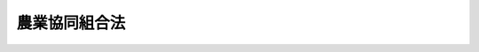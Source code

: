 .. _S22HO132:

==============
農業協同組合法
==============

.. raw:: html
    
    
    <b>農業協同組合法<br>
    （昭和二十二年十一月十九日法律第百三十二号）</b><br><br><div align="right">最終改正：平成二四年九月一二日法律第八六号</div><br><div align="right"><table width="" border="0"><tr><td><font color="RED">（最終改正までの未施行法令）</font></td></tr><tr><td><a href="/cgi-bin/idxmiseko.cgi?H_RYAKU=%8f%ba%93%f1%93%f1%96%40%88%ea%8e%4f%93%f1&amp;H_NO=%95%bd%90%ac%93%f1%8f%5c%8e%4f%94%4e%8c%dc%8c%8e%93%f1%8f%5c%8c%dc%93%fa%96%40%97%a5%91%e6%8c%dc%8f%5c%8e%4f%8d%86&amp;H_PATH=/miseko/S22HO132/H23HO053.html" target="inyo">平成二十三年五月二十五日法律第五十三号</a></td><td align="right">（未施行）</td></tr><tr></tr><tr><td><a href="/cgi-bin/idxmiseko.cgi?H_RYAKU=%8f%ba%93%f1%93%f1%96%40%88%ea%8e%4f%93%f1&amp;H_NO=%95%bd%90%ac%93%f1%8f%5c%8e%6c%94%4e%8b%e3%8c%8e%8f%5c%93%f1%93%fa%96%40%97%a5%91%e6%94%aa%8f%5c%98%5a%8d%86&amp;H_PATH=/miseko/S22HO132/H24HO086.html" target="inyo">平成二十四年九月十二日法律第八十六号</a></td><td align="right">（未施行）</td></tr><tr></tr><tr><td align="right">　</td><td></td></tr><tr></tr></table></div><a name="0000000000000000000000000000000000000000000000000000000000000000000000000000000"></a>
    <br>
    　<a href="#1000000000001000000000000000000000000000000000000000000000000000000000000000000" target="data">第一章　総則（第一条―第三条）</a>
    <br>
    　<a href="#1000000000002000000000000000000000000000000000000000000000000000000000000000000" target="data">第二章　農業協同組合及び農業協同組合連合会</a>
    <br>
    　　<a href="#1000000000002000000001000000000000000000000000000000000000000000000000000000000" target="data">第一節　通則（第四条―第九条）</a>
    <br>
    　　<a href="#1000000000002000000002000000000000000000000000000000000000000000000000000000000" target="data">第二節　事業（第十条―第十一条の三十二） </a>
    <br>
    　　<a href="#1000000000002000000002002000000000000000000000000000000000000000000000000000000" target="data">第二節の二　共済契約に係る契約条件の変更（第十一条の三十三―第十一条の四十四）</a>
    <br>
    　　<a href="#1000000000002000000002003000000000000000000000000000000000000000000000000000000" target="data">第二節の三　子会社等（第十一条の四十五―第十一条の五十）</a>
    <br>
    　　<a href="#1000000000002000000003000000000000000000000000000000000000000000000000000000000" target="data">第三節　組合員及び会員（第十二条―第二十七条の二） </a>
    <br>
    　　<a href="#1000000000002000000004000000000000000000000000000000000000000000000000000000000" target="data">第四節　管理（第二十八条―第五十四条の三）</a>
    <br>
    　　<a href="#1000000000002000000005000000000000000000000000000000000000000000000000000000000" target="data">第五節　設立（第五十五条―第六十三条の二）</a>
    <br>
    　　<a href="#1000000000002000000006000000000000000000000000000000000000000000000000000000000" target="data">第六節　解散及び清算（第六十四条―第七十二条の二の二）</a>
    <br>
    　<a href="#1000000000002002000000000000000000000000000000000000000000000000000000000000000" target="data">第二章の二　農事組合法人</a>
    <br>
    　　<a href="#1000000000002002000001000000000000000000000000000000000000000000000000000000000" target="data">第一節　通則（第七十二条の三―第七十二条の七）</a>
    <br>
    　　<a href="#1000000000002002000002000000000000000000000000000000000000000000000000000000000" target="data">第二節　事業（第七十二条の八―第七十二条の九）</a>
    <br>
    　　<a href="#1000000000002002000003000000000000000000000000000000000000000000000000000000000" target="data">第三節　組合員、管理、設立、解散及び清算（第七十二条の十―第七十三条）</a>
    <br>
    　　<a href="#1000000000002002000004000000000000000000000000000000000000000000000000000000000" target="data">第四節　組織変更（第七十三条の二―第七十三条の十四）</a>
    <br>
    　<a href="#1000000000003000000000000000000000000000000000000000000000000000000000000000000" target="data">第三章　農業協同組合中央会</a>
    <br>
    　　<a href="#1000000000003000000001000000000000000000000000000000000000000000000000000000000" target="data">第一節　通則（第七十三条の十五―第七十三条の二十一）</a>
    <br>
    　　<a href="#1000000000003000000002000000000000000000000000000000000000000000000000000000000" target="data">第二節　事業（第七十三条の二十二―第七十三条の二十七）</a>
    <br>
    　　<a href="#1000000000003000000003000000000000000000000000000000000000000000000000000000000" target="data">第三節　会員（第七十三条の二十八―第七十三条の三十二）</a>
    <br>
    　　<a href="#1000000000003000000004000000000000000000000000000000000000000000000000000000000" target="data">第四節　管理（第七十三条の三十三―第七十三条の四十三）</a>
    <br>
    　　<a href="#1000000000003000000005000000000000000000000000000000000000000000000000000000000" target="data">第五節　設立（第七十三条の四十四―第七十三条の四十七）</a>
    <br>
    　　<a href="#1000000000003000000006000000000000000000000000000000000000000000000000000000000" target="data">第六節　解散及び清算（第七十三条の四十八）</a>
    <br>
    　<a href="#1000000000004000000000000000000000000000000000000000000000000000000000000000000" target="data">第四章　登記等（第七十四条―第九十二条） </a>
    <br>
    　<a href="#1000000000004002000000000000000000000000000000000000000000000000000000000000000" target="data">第四章の二　特定信用事業代理業（第九十二条の二―第九十二条の五） </a>
    <br>
    　<a href="#1000000000004003000000000000000000000000000000000000000000000000000000000000000" target="data">第四章の三　指定紛争解決機関（第九十二条の六―第九十二条の九）</a>
    <br>
    　<a href="#1000000000005000000000000000000000000000000000000000000000000000000000000000000" target="data">第五章　監督（第九十三条―第九十八条の五）</a>
    <br>
    　<a href="#1000000000006000000000000000000000000000000000000000000000000000000000000000000" target="data">第六章　罰則（第九十九条―第百二条）</a>
    <br><p>　　　<b><a name="1000000000001000000000000000000000000000000000000000000000000000000000000000000">第一章　総則</a>
    </b>
    </p><p>
    </p><div class="item"><b><a name="1000000000000000000000000000000000000000000000000100000000000000000000000000000">第一条</a>
    </b>
    <a name="1000000000000000000000000000000000000000000000000100000000001000000000000000000"></a>
    　この法律は、農業者の協同組織の発達を促進することにより、農業生産力の増進及び農業者の経済的社会的地位の向上を図り、もつて国民経済の発展に寄与することを目的とする。
    </div>
    
    <p>
    </p><div class="item"><b><a name="1000000000000000000000000000000000000000000000000200000000000000000000000000000">第二条</a>
    </b>
    <a name="1000000000000000000000000000000000000000000000000200000000001000000000000000000"></a>
    　この法律の規定により登記すべき事項は、登記の後でなければ、これをもつて第三者に対抗することができない。
    </div>
    
    <p>
    </p><div class="item"><b><a name="1000000000000000000000000000000000000000000000000300000000000000000000000000000">第三条</a>
    </b>
    <a name="1000000000000000000000000000000000000000000000000300000000001000000000000000000"></a>
    　この法律において「農業者」とは、農民又は農業を営む法人（その常時使用する従業員の数が三百人を超え、かつ、その資本金の額又は出資の総額が三億円を超える法人を除く。）をいう。
    </div>
    <div class="item"><b><a name="1000000000000000000000000000000000000000000000000300000000002000000000000000000">○２</a>
    </b>
    　この法律において「農民」とは、自ら農業を営み、又は農業に従事する個人をいう。
    </div>
    <div class="item"><b><a name="1000000000000000000000000000000000000000000000000300000000003000000000000000000">○３</a>
    </b>
    　この法律において「農業」とは、耕作、養畜又は養蚕の業務（これに付随する業務を含む。）をいう。
    </div>
    <div class="item"><b><a name="1000000000000000000000000000000000000000000000000300000000004000000000000000000">○４</a>
    </b>
    　自ら前項に掲げる業務を営み、又はこれに従事する者が行う薪炭生産の業務（これに付随する業務を含む。）は、この法律の適用については、農業とみなす。
    </div>
    
    
    <p>　　　<b><a name="1000000000002000000000000000000000000000000000000000000000000000000000000000000">第二章　農業協同組合及び農業協同組合連合会</a>
    </b>
    </p><p>　　　　<b><a name="1000000000002000000001000000000000000000000000000000000000000000000000000000000">第一節　通則</a>
    </b>
    </p><p>
    </p><div class="item"><b><a name="1000000000000000000000000000000000000000000000000400000000000000000000000000000">第四条</a>
    </b>
    <a name="1000000000000000000000000000000000000000000000000400000000001000000000000000000"></a>
    　農業協同組合又は農業協同組合連合会の名称中には、農業協同組合又は農業協同組合連合会なる文字を用いなければならない。
    </div>
    <div class="item"><b><a name="1000000000000000000000000000000000000000000000000400000000002000000000000000000">○２</a>
    </b>
    　農業協同組合又は農業協同組合連合会でない者は、その名称中に農業協同組合又は農業協同組合連合会なる文字を用いてはならない。
    </div>
    
    <p>
    </p><div class="item"><b><a name="1000000000000000000000000000000000000000000000000500000000000000000000000000000">第五条</a>
    </b>
    <a name="1000000000000000000000000000000000000000000000000500000000001000000000000000000"></a>
    　農業協同組合及び農業協同組合連合会（以下組合と総称する。）は、法人とする。
    </div>
    
    <p>
    </p><div class="item"><b><a name="1000000000000000000000000000000000000000000000000600000000000000000000000000000">第六条</a>
    </b>
    <a name="1000000000000000000000000000000000000000000000000600000000001000000000000000000"></a>
    　組合が、その事業の利用分量の割合に応じてなした剰余金の配当に相当する金額は、<a href="/cgi-bin/idxrefer.cgi?H_FILE=%8f%ba%8e%6c%81%5a%96%40%8e%4f%8e%6c&amp;REF_NAME=%96%40%90%6c%90%c5%96%40&amp;ANCHOR_F=&amp;ANCHOR_T=" target="inyo">法人税法</a>
    （昭和四十年法律第三十四号）の定めるところにより、当該組合の<a href="/cgi-bin/idxrefer.cgi?H_FILE=%8f%ba%8e%6c%81%5a%96%40%8e%4f%8e%6c&amp;REF_NAME=%93%af%96%40&amp;ANCHOR_F=&amp;ANCHOR_T=" target="inyo">同法</a>
    に規定する各事業年度の所得の金額又は各連結事業年度の連結所得の金額の計算上、損金の額に算入する。
    </div>
    
    <p>
    </p><div class="item"><b><a name="1000000000000000000000000000000000000000000000000700000000000000000000000000000">第七条</a>
    </b>
    <a name="1000000000000000000000000000000000000000000000000700000000001000000000000000000"></a>
    　組合の住所は、その主たる事務所の所在地に在るものとする。
    </div>
    
    <p>
    </p><div class="item"><b><a name="1000000000000000000000000000000000000000000000000800000000000000000000000000000">第八条</a>
    </b>
    <a name="1000000000000000000000000000000000000000000000000800000000001000000000000000000"></a>
    　組合は、その行う事業によつてその組合員及び会員のために最大の奉仕をすることを目的とし、営利を目的としてその事業を行つてはならない。
    </div>
    
    <p>
    </p><div class="item"><b><a name="1000000000000000000000000000000000000000000000000900000000000000000000000000000">第九条</a>
    </b>
    <a name="1000000000000000000000000000000000000000000000000900000000001000000000000000000"></a>
    　組合は、<a href="/cgi-bin/idxrefer.cgi?H_FILE=%8f%ba%93%f1%93%f1%96%40%8c%dc%8e%6c&amp;REF_NAME=%8e%84%93%49%93%c6%90%e8%82%cc%8b%d6%8e%7e%8b%79%82%d1%8c%f6%90%b3%8e%e6%88%f8%82%cc%8a%6d%95%db%82%c9%8a%d6%82%b7%82%e9%96%40%97%a5&amp;ANCHOR_F=&amp;ANCHOR_T=" target="inyo">私的独占の禁止及び公正取引の確保に関する法律</a>
    （昭和二十二年法律第五十四号。以下この条、第十一条の四十九第一項第五号、第七十二条の八の二及び第七十三条の二十四において「私的独占禁止法」という。）の適用については、これを<a href="/cgi-bin/idxrefer.cgi?H_FILE=%8f%ba%93%f1%93%f1%96%40%8c%dc%8e%6c&amp;REF_NAME=%8e%84%93%49%93%c6%90%e8%8b%d6%8e%7e%96%40%91%e6%93%f1%8f%5c%93%f1%8f%f0%91%e6%88%ea%8d%86&amp;ANCHOR_F=1000000000000000000000000000000000000000000000002200000000001000000001000000000&amp;ANCHOR_T=1000000000000000000000000000000000000000000000002200000000001000000001000000000#1000000000000000000000000000000000000000000000002200000000001000000001000000000" target="inyo">私的独占禁止法第二十二条第一号</a>
    及び<a href="/cgi-bin/idxrefer.cgi?H_FILE=%8f%ba%93%f1%93%f1%96%40%8c%dc%8e%6c&amp;REF_NAME=%91%e6%8e%4f%8d%86&amp;ANCHOR_F=1000000000000000000000000000000000000000000000002200000000001000000003000000000&amp;ANCHOR_T=1000000000000000000000000000000000000000000000002200000000001000000003000000000#1000000000000000000000000000000000000000000000002200000000001000000003000000000" target="inyo">第三号</a>
    に掲げる要件を備える組合とみなす。
    </div>
    
    
    <p>　　　　<b><a name="1000000000002000000002000000000000000000000000000000000000000000000000000000000">第二節　事業</a>
    </b>
    </p><p>
    </p><div class="item"><b><a name="1000000000000000000000000000000000000000000000001000000000000000000000000000000">第十条</a>
    </b>
    <a name="1000000000000000000000000000000000000000000000001000000000001000000000000000000"></a>
    　組合は、次の事業の全部又は一部を行うことができる。
    <div class="number"><b><a name="1000000000000000000000000000000000000000000000001000000000001000000001000000000">一</a>
    </b>
    　組合員（農業協同組合連合会にあつては、その農業協同組合連合会を直接又は間接に構成する者。次項及び第四項並びに第十一条の三十一第三項及び第九項を除き、以下この節において同じ。）のためにする農業の経営及び技術の向上に関する指導
    </div>
    <div class="number"><b><a name="1000000000000000000000000000000000000000000000001000000000001000000002000000000">二</a>
    </b>
    　組合員の事業又は生活に必要な資金の貸付け
    </div>
    <div class="number"><b><a name="1000000000000000000000000000000000000000000000001000000000001000000003000000000">三</a>
    </b>
    　組合員の貯金又は定期積金の受入れ
    </div>
    <div class="number"><b><a name="1000000000000000000000000000000000000000000000001000000000001000000004000000000">四</a>
    </b>
    　組合員の事業又は生活に必要な物資の供給
    </div>
    <div class="number"><b><a name="1000000000000000000000000000000000000000000000001000000000001000000005000000000">五</a>
    </b>
    　組合員の事業又は生活に必要な共同利用施設（医療又は老人の福祉に関するものを除く。）の設置
    </div>
    <div class="number"><b><a name="1000000000000000000000000000000000000000000000001000000000001000000006000000000">六</a>
    </b>
    　農作業の共同化その他農業労働の効率の増進に関する施設
    </div>
    <div class="number"><b><a name="1000000000000000000000000000000000000000000000001000000000001000000007000000000">七</a>
    </b>
    　農業の目的に供される土地の造成、改良若しくは管理、農業の目的に供するための土地の売渡し、貸付け若しくは交換又は農業水利施設の設置若しくは管理
    </div>
    <div class="number"><b><a name="1000000000000000000000000000000000000000000000001000000000001000000008000000000">八</a>
    </b>
    　組合員の生産する物資の運搬、加工、貯蔵又は販売
    </div>
    <div class="number"><b><a name="1000000000000000000000000000000000000000000000001000000000001000000009000000000">九</a>
    </b>
    　農村工業に関する施設
    </div>
    <div class="number"><b><a name="1000000000000000000000000000000000000000000000001000000000001000000010000000000">十</a>
    </b>
    　共済に関する施設
    </div>
    <div class="number"><b><a name="1000000000000000000000000000000000000000000000001000000000001000000011000000000">十一</a>
    </b>
    　医療に関する施設
    </div>
    <div class="number"><b><a name="1000000000000000000000000000000000000000000000001000000000001000000012000000000">十二</a>
    </b>
    　老人の福祉に関する施設
    </div>
    <div class="number"><b><a name="1000000000000000000000000000000000000000000000001000000000001000000013000000000">十三</a>
    </b>
    　農村の生活及び文化の改善に関する施設
    </div>
    <div class="number"><b><a name="1000000000000000000000000000000000000000000000001000000000001000000014000000000">十四</a>
    </b>
    　組合員の経済的地位の改善のためにする団体協約の締結
    </div>
    <div class="number"><b><a name="1000000000000000000000000000000000000000000000001000000000001000000015000000000">十五</a>
    </b>
    　前各号の事業に附帯する事業
    </div>
    </div>
    <div class="item"><b><a name="1000000000000000000000000000000000000000000000001000000000002000000000000000000">○２</a>
    </b>
    　組合員又は会員に出資をさせる組合（以下「出資組合」という。）は、前項に規定する事業のほか、組合員（農業協同組合連合会にあつては、その農業協同組合連合会を直接又は間接に構成する者）の委託を受けて行う農業の経営の事業を併せ行うことができる。
    </div>
    <div class="item"><b><a name="1000000000000000000000000000000000000000000000001000000000003000000000000000000">○３</a>
    </b>
    　第一項第二号及び第三号の事業を併せ行う農業協同組合は、組合員の委託により、次の各号に掲げる不動産を貸付けの方法により運用すること又は売り渡すことを目的とする信託の引受けを行うことができる。
    <div class="number"><b><a name="1000000000000000000000000000000000000000000000001000000000003000000001000000000">一</a>
    </b>
    　信託の引受けを行う際その委託をする者の所有に係る農地又は採草放牧地（<a href="/cgi-bin/idxrefer.cgi?H_FILE=%8f%ba%93%f1%8e%b5%96%40%93%f1%93%f1%8b%e3&amp;REF_NAME=%94%5f%92%6e%96%40&amp;ANCHOR_F=&amp;ANCHOR_T=" target="inyo">農地法</a>
    （昭和二十七年法律第二百二十九号）<a href="/cgi-bin/idxrefer.cgi?H_FILE=%8f%ba%93%f1%8e%b5%96%40%93%f1%93%f1%8b%e3&amp;REF_NAME=%91%e6%93%f1%8f%f0%91%e6%88%ea%8d%80&amp;ANCHOR_F=1000000000000000000000000000000000000000000000000200000000001000000000000000000&amp;ANCHOR_T=1000000000000000000000000000000000000000000000000200000000001000000000000000000#1000000000000000000000000000000000000000000000000200000000001000000000000000000" target="inyo">第二条第一項</a>
    に規定する農地又は採草放牧地をいう。第十一条の三十一第一項第一号及び第三号において同じ。）
    </div>
    <div class="number"><b><a name="1000000000000000000000000000000000000000000000001000000000003000000002000000000">二</a>
    </b>
    　前号に規定する土地に併せて当該信託をすることを相当とする農林水産省令で定めるその他の不動産で信託の引受けを行う際その委託をする者の所有に係るもの
    </div>
    </div>
    <div class="item"><b><a name="1000000000000000000000000000000000000000000000001000000000004000000000000000000">○４</a>
    </b>
    　組合員又は会員に出資をさせない組合（以下「非出資組合」という。）は、第一項の規定にかかわらず、同項第三号又は第十号の事業を行うことができない。
    </div>
    <div class="item"><b><a name="1000000000000000000000000000000000000000000000001000000000005000000000000000000">○５</a>
    </b>
    　出資組合は、第一項に規定する事業のほか、次の事業の全部又は一部を併せ行うことができる。
    <div class="number"><b><a name="1000000000000000000000000000000000000000000000001000000000005000000001000000000">一</a>
    </b>
    　組合員の委託を受けて行うその所有に係る転用相当農地等（農地その他の土地で農業以外の目的に供されることが相当と認められるものをいう。以下同じ。）の売渡し若しくは貸付け（住宅その他の施設を建設してする当該土地又は当該施設の売渡し又は貸付けを含む。）又は区画形質の変更の事業
    </div>
    <div class="number"><b><a name="1000000000000000000000000000000000000000000000001000000000005000000002000000000">二</a>
    </b>
    　組合員からのその所有に係る転用相当農地等の借入れ及びその借入れに係る土地の貸付け（当該土地の区画形質を変更し、又は住宅その他の施設を建設してする当該土地の貸付け又は当該施設の売渡し若しくは貸付けを含む。）の事業
    </div>
    <div class="number"><b><a name="1000000000000000000000000000000000000000000000001000000000005000000003000000000">三</a>
    </b>
    　組合員からのその所有に係る転用相当農地等の買入れ及びその買入れに係る土地の売渡し又は貸付け（当該土地の区画形質を変更し、又は住宅その他の施設を建設してする当該土地又は当該施設の売渡し又は貸付けを含む。）の事業
    </div>
    </div>
    <div class="item"><b><a name="1000000000000000000000000000000000000000000000001000000000006000000000000000000">○６</a>
    </b>
    　第一項第三号の事業を行う組合は、組合員のために、次の事業の全部又は一部を行うことができる。
    <div class="number"><b><a name="1000000000000000000000000000000000000000000000001000000000006000000001000000000">一</a>
    </b>
    　手形の割引
    </div>
    <div class="number"><b><a name="1000000000000000000000000000000000000000000000001000000000006000000002000000000">二</a>
    </b>
    　為替取引
    </div>
    <div class="number"><b><a name="1000000000000000000000000000000000000000000000001000000000006000000003000000000">三</a>
    </b>
    　債務の保証又は手形の引受け
    </div>
    <div class="number"><b><a name="1000000000000000000000000000000000000000000000001000000000006000000003002000000">三の二</a>
    </b>
    　有価証券（第六号に規定する証書をもつて表示される金銭債権に該当するもの及び短期社債等を除く。第六号の二及び第七号において同じ。）の売買（有価証券関連デリバティブ取引に該当するものを除く。）又は有価証券関連デリバティブ取引（書面取次ぎ行為に限る。）
    </div>
    <div class="number"><b><a name="1000000000000000000000000000000000000000000000001000000000006000000004000000000">四</a>
    </b>
    　有価証券の貸付け
    </div>
    <div class="number"><b><a name="1000000000000000000000000000000000000000000000001000000000006000000005000000000">五</a>
    </b>
    　国債、地方債若しくは政府保証債（以下この号において「国債等」という。）の引受け（売出しの目的をもつてするものを除く。）又は当該引受けに係る国債等の募集の取扱い
    </div>
    <div class="number"><b><a name="1000000000000000000000000000000000000000000000001000000000006000000006000000000">六</a>
    </b>
    　金銭債権（譲渡性貯金証書その他の主務省令で定める証書をもつて表示されるものを含む。）の取得又は譲渡
    </div>
    <div class="number"><b><a name="1000000000000000000000000000000000000000000000001000000000006000000006002000000">六の二</a>
    </b>
    　特定目的会社が発行する特定社債（特定短期社債を除き、資産流動化計画において当該特定社債の発行により得られる金銭をもつて指名金銭債権又は指名金銭債権を信託する信託の受益権のみを取得するものに限る。）その他これに準ずる有価証券として主務省令で定めるもの（以下この号において「特定社債等」という。）の引受け（売出しの目的をもつてするものを除く。）又は当該引受けに係る特定社債等の募集の取扱い
    </div>
    <div class="number"><b><a name="1000000000000000000000000000000000000000000000001000000000006000000006003000000">六の三</a>
    </b>
    　短期社債等の取得又は譲渡
    </div>
    <div class="number"><b><a name="1000000000000000000000000000000000000000000000001000000000006000000007000000000">七</a>
    </b>
    　有価証券の私募の取扱い
    </div>
    <div class="number"><b><a name="1000000000000000000000000000000000000000000000001000000000006000000008000000000">八</a>
    </b>
    　農林中央金庫その他主務大臣の定める者（外国の法令に準拠して外国において<a href="/cgi-bin/idxrefer.cgi?H_FILE=%8f%ba%8c%dc%98%5a%96%40%8c%dc%8b%e3&amp;REF_NAME=%8b%e2%8d%73%96%40&amp;ANCHOR_F=&amp;ANCHOR_T=" target="inyo">銀行法</a>
    （昭和五十六年法律第五十九号）<a href="/cgi-bin/idxrefer.cgi?H_FILE=%8f%ba%8c%dc%98%5a%96%40%8c%dc%8b%e3&amp;REF_NAME=%91%e6%93%f1%8f%f0%91%e6%93%f1%8d%80&amp;ANCHOR_F=1000000000000000000000000000000000000000000000000200000000002000000000000000000&amp;ANCHOR_T=1000000000000000000000000000000000000000000000000200000000002000000000000000000#1000000000000000000000000000000000000000000000000200000000002000000000000000000" target="inyo">第二条第二項</a>
    に規定する銀行業を営む者（<a href="/cgi-bin/idxrefer.cgi?H_FILE=%8f%ba%8c%dc%98%5a%96%40%8c%dc%8b%e3&amp;REF_NAME=%93%af%96%40%91%e6%8e%6c%8f%f0%91%e6%8c%dc%8d%80&amp;ANCHOR_F=1000000000000000000000000000000000000000000000000400000000005000000000000000000&amp;ANCHOR_T=1000000000000000000000000000000000000000000000000400000000005000000000000000000#1000000000000000000000000000000000000000000000000400000000005000000000000000000" target="inyo">同法第四条第五項</a>
    に規定する銀行等を除く。）を除く。）の業務の代理又は媒介（主務大臣の定めるものに限る。）
    </div>
    <div class="number"><b><a name="1000000000000000000000000000000000000000000000001000000000006000000009000000000">九</a>
    </b>
    　国、地方公共団体、会社等の金銭の収納その他金銭に係る事務の取扱い
    </div>
    <div class="number"><b><a name="1000000000000000000000000000000000000000000000001000000000006000000010000000000">十</a>
    </b>
    　有価証券、貴金属その他の物品の保護預り
    </div>
    <div class="number"><b><a name="1000000000000000000000000000000000000000000000001000000000006000000010002000000">十の二</a>
    </b>
    　振替業
    </div>
    <div class="number"><b><a name="1000000000000000000000000000000000000000000000001000000000006000000011000000000">十一</a>
    </b>
    　両替
    </div>
    <div class="number"><b><a name="1000000000000000000000000000000000000000000000001000000000006000000012000000000">十二</a>
    </b>
    　店頭デリバティブ取引（有価証券関連店頭デリバティブ取引に該当するものを除く。）であつて主務省令で定めるもののうち、第六号に掲げる事業に該当するもの以外のもの
    </div>
    <div class="number"><b><a name="1000000000000000000000000000000000000000000000001000000000006000000012002000000">十二の二</a>
    </b>
    　デリバティブ取引（有価証券関連デリバティブ取引に該当するものを除く。）の媒介、取次ぎ又は代理であつて、主務省令で定めるもの
    </div>
    <div class="number"><b><a name="1000000000000000000000000000000000000000000000001000000000006000000013000000000">十三</a>
    </b>
    　金利、通貨の価格、商品の価格、算定割当量（<a href="/cgi-bin/idxrefer.cgi?H_FILE=%95%bd%88%ea%81%5a%96%40%88%ea%88%ea%8e%b5&amp;REF_NAME=%92%6e%8b%85%89%b7%92%67%89%bb%91%ce%8d%f4%82%cc%90%84%90%69%82%c9%8a%d6%82%b7%82%e9%96%40%97%a5&amp;ANCHOR_F=&amp;ANCHOR_T=" target="inyo">地球温暖化対策の推進に関する法律</a>
    （平成十年法律第百十七号）<a href="/cgi-bin/idxrefer.cgi?H_FILE=%95%bd%88%ea%81%5a%96%40%88%ea%88%ea%8e%b5&amp;REF_NAME=%91%e6%93%f1%8f%f0%91%e6%98%5a%8d%80&amp;ANCHOR_F=1000000000000000000000000000000000000000000000000200000000006000000000000000000&amp;ANCHOR_T=1000000000000000000000000000000000000000000000000200000000006000000000000000000#1000000000000000000000000000000000000000000000000200000000006000000000000000000" target="inyo">第二条第六項</a>
    に規定する算定割当量その他これに類似するものをいう。次項第七号において同じ。）の価格その他の指標の数値としてあらかじめ当事者間で約定された数値と将来の一定の時期における現実の当該指標の数値の差に基づいて算出される金銭の授受を約する取引又はこれに類似する取引であつて主務省令で定めるもの（次号において「金融等デリバティブ取引」という。）のうち第一項第三号の事業を行う組合の経営の健全性を損なうおそれがないと認められる取引として主務省令で定めるもの（第六号及び第十二号に掲げる事業に該当するものを除く。） 
    </div>
    <div class="number"><b><a name="1000000000000000000000000000000000000000000000001000000000006000000014000000000">十四</a>
    </b>
    　金融等デリバティブ取引の媒介、取次ぎ又は代理（第十二号の二に掲げる事業に該当するもの及び主務省令で定めるものを除く。）
    </div>
    <div class="number"><b><a name="1000000000000000000000000000000000000000000000001000000000006000000015000000000">十五</a>
    </b>
    　有価証券関連店頭デリバティブ取引（当該有価証券関連店頭デリバティブ取引に係る有価証券が第六号に規定する証書をもつて表示される金銭債権に該当するもの及び短期社債等以外のものである場合には、差金の授受によつて決済されるものに限る。次号において同じ。）であつて、第三号の二に掲げる事業に該当するもの以外のもの
    </div>
    <div class="number"><b><a name="1000000000000000000000000000000000000000000000001000000000006000000016000000000">十六</a>
    </b>
    　有価証券関連店頭デリバティブ取引の媒介、取次ぎ又は代理
    </div>
    <div class="number"><b><a name="1000000000000000000000000000000000000000000000001000000000006000000017000000000">十七</a>
    </b>
    　前各号の事業に附帯する事業
    </div>
    </div>
    <div class="item"><b><a name="1000000000000000000000000000000000000000000000001000000000007000000000000000000">○７</a>
    </b>
    　第一項第二号及び第三号の事業を併せ行う組合は、これらの事業の遂行を妨げない限度において、次の事業を行うことができる。
    <div class="number"><b><a name="1000000000000000000000000000000000000000000000001000000000007000000001000000000">一</a>
    </b>
    　<a href="/cgi-bin/idxrefer.cgi?H_FILE=%8f%ba%93%f1%8e%4f%96%40%93%f1%8c%dc&amp;REF_NAME=%8b%e0%97%5a%8f%a4%95%69%8e%e6%88%f8%96%40&amp;ANCHOR_F=&amp;ANCHOR_T=" target="inyo">金融商品取引法</a>
    （昭和二十三年法律第二十五号）<a href="/cgi-bin/idxrefer.cgi?H_FILE=%8f%ba%93%f1%8e%4f%96%40%93%f1%8c%dc&amp;REF_NAME=%91%e6%93%f1%8f%5c%94%aa%8f%f0%91%e6%98%5a%8d%80&amp;ANCHOR_F=1000000000000000000000000000000000000000000000002800000000006000000000000000000&amp;ANCHOR_T=1000000000000000000000000000000000000000000000002800000000006000000000000000000#1000000000000000000000000000000000000000000000002800000000006000000000000000000" target="inyo">第二十八条第六項</a>
    に規定する投資助言業務に係る事業
    </div>
    <div class="number"><b><a name="1000000000000000000000000000000000000000000000001000000000007000000002000000000">二</a>
    </b>
    　<a href="/cgi-bin/idxrefer.cgi?H_FILE=%8f%ba%93%f1%8e%4f%96%40%93%f1%8c%dc&amp;REF_NAME=%8b%e0%97%5a%8f%a4%95%69%8e%e6%88%f8%96%40%91%e6%8e%4f%8f%5c%8e%4f%8f%f0%91%e6%93%f1%8d%80&amp;ANCHOR_F=1000000000000000000000000000000000000000000000003300000000002000000000000000000&amp;ANCHOR_T=1000000000000000000000000000000000000000000000003300000000002000000000000000000#1000000000000000000000000000000000000000000000003300000000002000000000000000000" target="inyo">金融商品取引法第三十三条第二項</a>
    各号に掲げる有価証券又は取引について、<a href="/cgi-bin/idxrefer.cgi?H_FILE=%8f%ba%93%f1%8e%4f%96%40%93%f1%8c%dc&amp;REF_NAME=%93%af%8d%80&amp;ANCHOR_F=1000000000000000000000000000000000000000000000003300000000002000000000000000000&amp;ANCHOR_T=1000000000000000000000000000000000000000000000003300000000002000000000000000000#1000000000000000000000000000000000000000000000003300000000002000000000000000000" target="inyo">同項</a>
    各号に定める行為を行う事業（前項の規定により行う事業を除く。）
    </div>
    <div class="number"><b><a name="1000000000000000000000000000000000000000000000001000000000007000000003000000000">三</a>
    </b>
    　<a href="/cgi-bin/idxrefer.cgi?H_FILE=%8f%ba%88%ea%94%aa%96%40%8e%6c%8e%4f&amp;REF_NAME=%8b%e0%97%5a%8b%40%8a%d6%82%cc%90%4d%91%f5%8b%c6%96%b1%82%cc%8c%93%89%63%93%99%82%c9%8a%d6%82%b7%82%e9%96%40%97%a5&amp;ANCHOR_F=&amp;ANCHOR_T=" target="inyo">金融機関の信託業務の兼営等に関する法律</a>
    （昭和十八年法律第四十三号）により行う<a href="/cgi-bin/idxrefer.cgi?H_FILE=%8f%ba%88%ea%94%aa%96%40%8e%6c%8e%4f&amp;REF_NAME=%93%af%96%40%91%e6%88%ea%8f%f0%91%e6%88%ea%8d%80&amp;ANCHOR_F=1000000000000000000000000000000000000000000000000100000000001000000000000000000&amp;ANCHOR_T=1000000000000000000000000000000000000000000000000100000000001000000000000000000#1000000000000000000000000000000000000000000000000100000000001000000000000000000" target="inyo">同法第一条第一項</a>
    に規定する信託業務に係る事業
    </div>
    <div class="number"><b><a name="1000000000000000000000000000000000000000000000001000000000007000000004000000000">四</a>
    </b>
    　<a href="/cgi-bin/idxrefer.cgi?H_FILE=%95%bd%88%ea%94%aa%96%40%88%ea%81%5a%94%aa&amp;REF_NAME=%90%4d%91%f5%96%40&amp;ANCHOR_F=&amp;ANCHOR_T=" target="inyo">信託法</a>
    （平成十八年法律第百八号）<a href="/cgi-bin/idxrefer.cgi?H_FILE=%95%bd%88%ea%94%aa%96%40%88%ea%81%5a%94%aa&amp;REF_NAME=%91%e6%8e%4f%8f%f0%91%e6%8e%4f%8d%86&amp;ANCHOR_F=1000000000000000000000000000000000000000000000000300000000007000000003000000000&amp;ANCHOR_T=1000000000000000000000000000000000000000000000000300000000007000000003000000000#1000000000000000000000000000000000000000000000000300000000007000000003000000000" target="inyo">第三条第三号</a>
    に掲げる方法によつてする信託に係る事務に関する事業
    </div>
    <div class="number"><b><a name="1000000000000000000000000000000000000000000000001000000000007000000005000000000">五</a>
    </b>
    　地方債又は社債その他の債券の募集又は管理の受託
    </div>
    <div class="number"><b><a name="1000000000000000000000000000000000000000000000001000000000007000000006000000000">六</a>
    </b>
    　<a href="/cgi-bin/idxrefer.cgi?H_FILE=%96%be%8e%4f%94%aa%96%40%8c%dc%93%f1&amp;REF_NAME=%92%53%95%db%95%74%8e%d0%8d%c2%90%4d%91%f5%96%40&amp;ANCHOR_F=&amp;ANCHOR_T=" target="inyo">担保付社債信託法</a>
    （明治三十八年法律第五十二号）により行う担保付社債に関する信託事業
    </div>
    <div class="number"><b><a name="1000000000000000000000000000000000000000000000001000000000007000000007000000000">七</a>
    </b>
    　算定割当量を取得し、若しくは譲渡することを内容とする契約の締結又はその媒介、取次ぎ若しくは代理を行う事業（前項の規定により行う事業を除く。）であつて、主務省令で定めるもの
    </div>
    </div>
    <div class="item"><b><a name="1000000000000000000000000000000000000000000000001000000000008000000000000000000">○８</a>
    </b>
    　第一項第十号の事業を行う組合は、組合員のために、保険会社（<a href="/cgi-bin/idxrefer.cgi?H_FILE=%95%bd%8e%b5%96%40%88%ea%81%5a%8c%dc&amp;REF_NAME=%95%db%8c%af%8b%c6%96%40&amp;ANCHOR_F=&amp;ANCHOR_T=" target="inyo">保険業法</a>
    （平成七年法律第百五号）<a href="/cgi-bin/idxrefer.cgi?H_FILE=%95%bd%8e%b5%96%40%88%ea%81%5a%8c%dc&amp;REF_NAME=%91%e6%93%f1%8f%f0%91%e6%93%f1%8d%80&amp;ANCHOR_F=1000000000000000000000000000000000000000000000000200000000002000000000000000000&amp;ANCHOR_T=1000000000000000000000000000000000000000000000000200000000002000000000000000000#1000000000000000000000000000000000000000000000000200000000002000000000000000000" target="inyo">第二条第二項</a>
    に規定する保険会社をいう。以下同じ。）その他主務大臣が指定するこれに準ずる者の業務の代理又は事務の代行（農林水産省令で定めるものに限る。）の事業を行うことができる。
    </div>
    <div class="item"><b><a name="1000000000000000000000000000000000000000000000001000000000009000000000000000000">○９</a>
    </b>
    　第六項第三号の二、第六号の三及び第十五号並びに第十二項の「短期社債等」とは、次に掲げるものをいう。
    <div class="number"><b><a name="1000000000000000000000000000000000000000000000001000000000009000000001000000000">一</a>
    </b>
    　<a href="/cgi-bin/idxrefer.cgi?H_FILE=%95%bd%88%ea%8e%4f%96%40%8e%b5%8c%dc&amp;REF_NAME=%8e%d0%8d%c2%81%41%8a%94%8e%ae%93%99%82%cc%90%55%91%d6%82%c9%8a%d6%82%b7%82%e9%96%40%97%a5&amp;ANCHOR_F=&amp;ANCHOR_T=" target="inyo">社債、株式等の振替に関する法律</a>
    （平成十三年法律第七十五号）<a href="/cgi-bin/idxrefer.cgi?H_FILE=%95%bd%88%ea%8e%4f%96%40%8e%b5%8c%dc&amp;REF_NAME=%91%e6%98%5a%8f%5c%98%5a%8f%f0%91%e6%88%ea%8d%86&amp;ANCHOR_F=1000000000000000000000000000000000000000000000006600000000009000000001000000000&amp;ANCHOR_T=1000000000000000000000000000000000000000000000006600000000009000000001000000000#1000000000000000000000000000000000000000000000006600000000009000000001000000000" target="inyo">第六十六条第一号</a>
    に規定する短期社債
    </div>
    <div class="number"><b><a name="1000000000000000000000000000000000000000000000001000000000009000000002000000000">二</a>
    </b>
    　削除
    </div>
    <div class="number"><b><a name="1000000000000000000000000000000000000000000000001000000000009000000003000000000">三</a>
    </b>
    　<a href="/cgi-bin/idxrefer.cgi?H_FILE=%8f%ba%93%f1%98%5a%96%40%88%ea%8b%e3%94%aa&amp;REF_NAME=%93%8a%8e%91%90%4d%91%f5%8b%79%82%d1%93%8a%8e%91%96%40%90%6c%82%c9%8a%d6%82%b7%82%e9%96%40%97%a5&amp;ANCHOR_F=&amp;ANCHOR_T=" target="inyo">投資信託及び投資法人に関する法律</a>
    （昭和二十六年法律第百九十八号）<a href="/cgi-bin/idxrefer.cgi?H_FILE=%8f%ba%93%f1%98%5a%96%40%88%ea%8b%e3%94%aa&amp;REF_NAME=%91%e6%95%53%8e%4f%8f%5c%8b%e3%8f%f0%82%cc%8f%5c%93%f1%91%e6%88%ea%8d%80&amp;ANCHOR_F=1000000000000000000000000000000000000000000000013901200000001000000000000000000&amp;ANCHOR_T=1000000000000000000000000000000000000000000000013901200000001000000000000000000#1000000000000000000000000000000000000000000000013901200000001000000000000000000" target="inyo">第百三十九条の十二第一項</a>
    に規定する短期投資法人債
    </div>
    <div class="number"><b><a name="1000000000000000000000000000000000000000000000001000000000009000000004000000000">四</a>
    </b>
    　<a href="/cgi-bin/idxrefer.cgi?H_FILE=%8f%ba%93%f1%98%5a%96%40%93%f1%8e%4f%94%aa&amp;REF_NAME=%90%4d%97%70%8b%e0%8c%c9%96%40&amp;ANCHOR_F=&amp;ANCHOR_T=" target="inyo">信用金庫法</a>
    （昭和二十六年法律第二百三十八号）<a href="/cgi-bin/idxrefer.cgi?H_FILE=%8f%ba%93%f1%98%5a%96%40%93%f1%8e%4f%94%aa&amp;REF_NAME=%91%e6%8c%dc%8f%5c%8e%6c%8f%f0%82%cc%8e%6c%91%e6%88%ea%8d%80&amp;ANCHOR_F=1000000000000000000000000000000000000000000000005400400000001000000000000000000&amp;ANCHOR_T=1000000000000000000000000000000000000000000000005400400000001000000000000000000#1000000000000000000000000000000000000000000000005400400000001000000000000000000" target="inyo">第五十四条の四第一項</a>
    に規定する短期債 
    </div>
    <div class="number"><b><a name="1000000000000000000000000000000000000000000000001000000000009000000005000000000">五</a>
    </b>
    　<a href="/cgi-bin/idxrefer.cgi?H_FILE=%95%bd%8e%b5%96%40%88%ea%81%5a%8c%dc&amp;REF_NAME=%95%db%8c%af%8b%c6%96%40%91%e6%98%5a%8f%5c%88%ea%8f%f0%82%cc%8f%5c%91%e6%88%ea%8d%80&amp;ANCHOR_F=1000000000000000000000000000000000000000000000006101000000001000000000000000000&amp;ANCHOR_T=1000000000000000000000000000000000000000000000006101000000001000000000000000000#1000000000000000000000000000000000000000000000006101000000001000000000000000000" target="inyo">保険業法第六十一条の十第一項</a>
    に規定する短期社債 
    </div>
    <div class="number"><b><a name="1000000000000000000000000000000000000000000000001000000000009000000006000000000">六</a>
    </b>
    　<a href="/cgi-bin/idxrefer.cgi?H_FILE=%95%bd%88%ea%81%5a%96%40%88%ea%81%5a%8c%dc&amp;REF_NAME=%8e%91%8e%59%82%cc%97%ac%93%ae%89%bb%82%c9%8a%d6%82%b7%82%e9%96%40%97%a5&amp;ANCHOR_F=&amp;ANCHOR_T=" target="inyo">資産の流動化に関する法律</a>
    （平成十年法律第百五号）<a href="/cgi-bin/idxrefer.cgi?H_FILE=%95%bd%88%ea%81%5a%96%40%88%ea%81%5a%8c%dc&amp;REF_NAME=%91%e6%93%f1%8f%f0%91%e6%94%aa%8d%80&amp;ANCHOR_F=1000000000000000000000000000000000000000000000000200000000008000000000000000000&amp;ANCHOR_T=1000000000000000000000000000000000000000000000000200000000008000000000000000000#1000000000000000000000000000000000000000000000000200000000008000000000000000000" target="inyo">第二条第八項</a>
    に規定する特定短期社債 
    </div>
    <div class="number"><b><a name="1000000000000000000000000000000000000000000000001000000000009000000007000000000">七</a>
    </b>
    　<a href="/cgi-bin/idxrefer.cgi?H_FILE=%95%bd%88%ea%8e%4f%96%40%8b%e3%8e%4f&amp;REF_NAME=%94%5f%97%d1%92%86%89%9b%8b%e0%8c%c9%96%40&amp;ANCHOR_F=&amp;ANCHOR_T=" target="inyo">農林中央金庫法</a>
    （平成十三年法律第九十三号）<a href="/cgi-bin/idxrefer.cgi?H_FILE=%95%bd%88%ea%8e%4f%96%40%8b%e3%8e%4f&amp;REF_NAME=%91%e6%98%5a%8f%5c%93%f1%8f%f0%82%cc%93%f1%91%e6%88%ea%8d%80&amp;ANCHOR_F=1000000000000000000000000000000000000000000000006200200000001000000000000000000&amp;ANCHOR_T=1000000000000000000000000000000000000000000000006200200000001000000000000000000#1000000000000000000000000000000000000000000000006200200000001000000000000000000" target="inyo">第六十二条の二第一項</a>
    に規定する短期農林債
    </div>
    <div class="number"><b><a name="1000000000000000000000000000000000000000000000001000000000009000000008000000000">八</a>
    </b>
    　その権利の帰属が<a href="/cgi-bin/idxrefer.cgi?H_FILE=%95%bd%88%ea%8e%4f%96%40%8e%b5%8c%dc&amp;REF_NAME=%8e%d0%8d%c2%81%41%8a%94%8e%ae%93%99%82%cc%90%55%91%d6%82%c9%8a%d6%82%b7%82%e9%96%40%97%a5&amp;ANCHOR_F=&amp;ANCHOR_T=" target="inyo">社債、株式等の振替に関する法律</a>
    の規定により振替口座簿の記載又は記録により定まるものとされる外国法人の発行する債券（新株予約権付社債券の性質を有するものを除く。）に表示されるべき権利のうち、次に掲げる要件のすべてに該当するもの<div class="para1"><b>イ</b>　各権利の金額が一億円を下回らないこと。</div>
    <div class="para1"><b>ロ</b>　元本の償還について、権利の総額の払込みのあつた日から一年未満の日とする確定期限の定めがあり、かつ、分割払の定めがないこと。</div>
    <div class="para1"><b>ハ</b>　利息の支払期限を、ロの元本の償還期限と同じ日とする旨の定めがあること。</div>
    
    </div>
    </div>
    <div class="item"><b><a name="1000000000000000000000000000000000000000000000001000000000010000000000000000000">○１０</a>
    </b>
    　第六項第三号の二及び第十二号の二の「有価証券関連デリバティブ取引」、第六項第三号の二の「書面取次ぎ行為」、第六項第十二号の「店頭デリバティブ取引」、第六項第十二号、第十五号及び第十六号の「有価証券関連店頭デリバティブ取引」又は第六項第十二号の二の「デリバティブ取引」とは、それぞれ<a href="/cgi-bin/idxrefer.cgi?H_FILE=%8f%ba%93%f1%8e%4f%96%40%93%f1%8c%dc&amp;REF_NAME=%8b%e0%97%5a%8f%a4%95%69%8e%e6%88%f8%96%40%91%e6%93%f1%8f%5c%94%aa%8f%f0%91%e6%94%aa%8d%80%91%e6%98%5a%8d%86&amp;ANCHOR_F=1000000000000000000000000000000000000000000000002800000000008000000006000000000&amp;ANCHOR_T=1000000000000000000000000000000000000000000000002800000000008000000006000000000#1000000000000000000000000000000000000000000000002800000000008000000006000000000" target="inyo">金融商品取引法第二十八条第八項第六号</a>
    に規定する有価証券関連デリバティブ取引、<a href="/cgi-bin/idxrefer.cgi?H_FILE=%8f%ba%93%f1%8e%4f%96%40%93%f1%8c%dc&amp;REF_NAME=%93%af%96%40%91%e6%8e%4f%8f%5c%8e%4f%8f%f0%91%e6%93%f1%8d%80&amp;ANCHOR_F=1000000000000000000000000000000000000000000000003300000000002000000000000000000&amp;ANCHOR_T=1000000000000000000000000000000000000000000000003300000000002000000000000000000#1000000000000000000000000000000000000000000000003300000000002000000000000000000" target="inyo">同法第三十三条第二項</a>
    に規定する書面取次ぎ行為、<a href="/cgi-bin/idxrefer.cgi?H_FILE=%8f%ba%93%f1%8e%4f%96%40%93%f1%8c%dc&amp;REF_NAME=%93%af%96%40%91%e6%93%f1%8f%f0%91%e6%93%f1%8f%5c%93%f1%8d%80&amp;ANCHOR_F=1000000000000000000000000000000000000000000000000200000000022000000000000000000&amp;ANCHOR_T=1000000000000000000000000000000000000000000000000200000000022000000000000000000#1000000000000000000000000000000000000000000000000200000000022000000000000000000" target="inyo">同法第二条第二十二項</a>
    に規定する店頭デリバティブ取引、<a href="/cgi-bin/idxrefer.cgi?H_FILE=%8f%ba%93%f1%8e%4f%96%40%93%f1%8c%dc&amp;REF_NAME=%93%af%96%40%91%e6%93%f1%8f%5c%94%aa%8f%f0%91%e6%94%aa%8d%80%91%e6%8e%6c%8d%86&amp;ANCHOR_F=1000000000000000000000000000000000000000000000002800000000008000000004000000000&amp;ANCHOR_T=1000000000000000000000000000000000000000000000002800000000008000000004000000000#1000000000000000000000000000000000000000000000002800000000008000000004000000000" target="inyo">同法第二十八条第八項第四号</a>
    に掲げる行為又は<a href="/cgi-bin/idxrefer.cgi?H_FILE=%8f%ba%93%f1%8e%4f%96%40%93%f1%8c%dc&amp;REF_NAME=%93%af%96%40%91%e6%93%f1%8f%f0%91%e6%93%f1%8f%5c%8d%80&amp;ANCHOR_F=1000000000000000000000000000000000000000000000000200000000020000000000000000000&amp;ANCHOR_T=1000000000000000000000000000000000000000000000000200000000020000000000000000000#1000000000000000000000000000000000000000000000000200000000020000000000000000000" target="inyo">同法第二条第二十項</a>
    に規定するデリバティブ取引をいう。
    </div>
    <div class="item"><b><a name="1000000000000000000000000000000000000000000000001000000000011000000000000000000">○１１</a>
    </b>
    　第六項第五号の「政府保証債」とは、政府が元本の償還及び利息の支払について保証している社債その他の債券をいう。
    </div>
    <div class="item"><b><a name="1000000000000000000000000000000000000000000000001000000000012000000000000000000">○１２</a>
    </b>
    　第六項第六号の事業には同号に規定する証書をもつて表示される金銭債権のうち有価証券に該当するものについて、同項第六号の三の事業には短期社債等について、<a href="/cgi-bin/idxrefer.cgi?H_FILE=%8f%ba%93%f1%8e%4f%96%40%93%f1%8c%dc&amp;REF_NAME=%8b%e0%97%5a%8f%a4%95%69%8e%e6%88%f8%96%40%91%e6%93%f1%8f%f0%91%e6%94%aa%8d%80%91%e6%88%ea%8d%86&amp;ANCHOR_F=1000000000000000000000000000000000000000000000000200000000008000000001000000000&amp;ANCHOR_T=1000000000000000000000000000000000000000000000000200000000008000000001000000000#1000000000000000000000000000000000000000000000000200000000008000000001000000000" target="inyo">金融商品取引法第二条第八項第一号</a>
    から<a href="/cgi-bin/idxrefer.cgi?H_FILE=%8f%ba%93%f1%8e%4f%96%40%93%f1%8c%dc&amp;REF_NAME=%91%e6%98%5a%8d%86&amp;ANCHOR_F=1000000000000000000000000000000000000000000000000200000000008000000006000000000&amp;ANCHOR_T=1000000000000000000000000000000000000000000000000200000000008000000006000000000#1000000000000000000000000000000000000000000000000200000000008000000006000000000" target="inyo">第六号</a>
    まで及び<a href="/cgi-bin/idxrefer.cgi?H_FILE=%8f%ba%93%f1%8e%4f%96%40%93%f1%8c%dc&amp;REF_NAME=%91%e6%94%aa%8d%86&amp;ANCHOR_F=1000000000000000000000000000000000000000000000000200000000008000000008000000000&amp;ANCHOR_T=1000000000000000000000000000000000000000000000000200000000008000000008000000000#1000000000000000000000000000000000000000000000000200000000008000000008000000000" target="inyo">第八号</a>
    から<a href="/cgi-bin/idxrefer.cgi?H_FILE=%8f%ba%93%f1%8e%4f%96%40%93%f1%8c%dc&amp;REF_NAME=%91%e6%8f%5c%8d%86&amp;ANCHOR_F=1000000000000000000000000000000000000000000000000200000000008000000010000000000&amp;ANCHOR_T=1000000000000000000000000000000000000000000000000200000000008000000010000000000#1000000000000000000000000000000000000000000000000200000000008000000010000000000" target="inyo">第十号</a>
    までに掲げる行為を行う事業を含むものとする。
    </div>
    <div class="item"><b><a name="1000000000000000000000000000000000000000000000001000000000013000000000000000000">○１３</a>
    </b>
    　第六項第六号の二の「特定目的会社」、「資産流動化計画」、「特定社債」又は「特定短期社債」とは、それぞれ<a href="/cgi-bin/idxrefer.cgi?H_FILE=%95%bd%88%ea%81%5a%96%40%88%ea%81%5a%8c%dc&amp;REF_NAME=%8e%91%8e%59%82%cc%97%ac%93%ae%89%bb%82%c9%8a%d6%82%b7%82%e9%96%40%97%a5%91%e6%93%f1%8f%f0%91%e6%8e%4f%8d%80&amp;ANCHOR_F=1000000000000000000000000000000000000000000000000200000000003000000000000000000&amp;ANCHOR_T=1000000000000000000000000000000000000000000000000200000000003000000000000000000#1000000000000000000000000000000000000000000000000200000000003000000000000000000" target="inyo">資産の流動化に関する法律第二条第三項</a>
    、第四項、第七項又は第八項に規定する特定目的会社、資産流動化計画、特定社債又は特定短期社債をいう。
    
    </div>
    <div class="item"><b><a name="1000000000000000000000000000000000000000000000001000000000014000000000000000000">○１４</a>
    </b>
    　第六項第七号の「有価証券の私募の取扱い」とは、有価証券の私募（<a href="/cgi-bin/idxrefer.cgi?H_FILE=%8f%ba%93%f1%8e%4f%96%40%93%f1%8c%dc&amp;REF_NAME=%8b%e0%97%5a%8f%a4%95%69%8e%e6%88%f8%96%40%91%e6%93%f1%8f%f0%91%e6%8e%4f%8d%80&amp;ANCHOR_F=1000000000000000000000000000000000000000000000000200000000003000000000000000000&amp;ANCHOR_T=1000000000000000000000000000000000000000000000000200000000003000000000000000000#1000000000000000000000000000000000000000000000000200000000003000000000000000000" target="inyo">金融商品取引法第二条第三項</a>
    に規定する有価証券の私募をいう。）の取扱いをいう。
    </div>
    <div class="item"><b><a name="1000000000000000000000000000000000000000000000001000000000015000000000000000000">○１５</a>
    </b>
    　第六項第十号の二の「振替業」とは、<a href="/cgi-bin/idxrefer.cgi?H_FILE=%95%bd%88%ea%8e%4f%96%40%8e%b5%8c%dc&amp;REF_NAME=%8e%d0%8d%c2%81%41%8a%94%8e%ae%93%99%82%cc%90%55%91%d6%82%c9%8a%d6%82%b7%82%e9%96%40%97%a5%91%e6%93%f1%8f%f0%91%e6%8e%6c%8d%80&amp;ANCHOR_F=1000000000000000000000000000000000000000000000000200000000004000000000000000000&amp;ANCHOR_T=1000000000000000000000000000000000000000000000000200000000004000000000000000000#1000000000000000000000000000000000000000000000000200000000004000000000000000000" target="inyo">社債、株式等の振替に関する法律第二条第四項</a>
    に規定する口座管理機関として行う振替業をいう。
    </div>
    <div class="item"><b><a name="1000000000000000000000000000000000000000000000001000000000016000000000000000000">○１６</a>
    </b>
    　組合は、第七項第四号から第六号までの事業に関しては、<a href="/cgi-bin/idxrefer.cgi?H_FILE=%95%bd%88%ea%98%5a%96%40%88%ea%8c%dc%8e%6c&amp;REF_NAME=%90%4d%91%f5%8b%c6%96%40&amp;ANCHOR_F=&amp;ANCHOR_T=" target="inyo">信託業法</a>
    （平成十六年法律第百五十四号）、<a href="/cgi-bin/idxrefer.cgi?H_FILE=%96%be%8e%4f%94%aa%96%40%8c%dc%93%f1&amp;REF_NAME=%92%53%95%db%95%74%8e%d0%8d%c2%90%4d%91%f5%96%40&amp;ANCHOR_F=&amp;ANCHOR_T=" target="inyo">担保付社債信託法</a>
    その他の政令で定める法令の適用については、政令で定めるところにより、会社又は銀行とみなす。この場合においては、<a href="/cgi-bin/idxrefer.cgi?H_FILE=%95%bd%88%ea%98%5a%96%40%88%ea%8c%dc%8e%6c&amp;REF_NAME=%90%4d%91%f5%8b%c6%96%40%91%e6%8f%5c%8e%6c%8f%f0%91%e6%93%f1%8d%80&amp;ANCHOR_F=1000000000000000000000000000000000000000000000001400000000002000000000000000000&amp;ANCHOR_T=1000000000000000000000000000000000000000000000001400000000002000000000000000000#1000000000000000000000000000000000000000000000001400000000002000000000000000000" target="inyo">信託業法第十四条第二項</a>
    ただし書の規定は、適用しない。
    </div>
    <div class="item"><b><a name="1000000000000000000000000000000000000000000000001000000000017000000000000000000">○１７</a>
    </b>
    　組合は、定款の定めるところにより、組合員以外の者にその施設（第六項第三号及び第四号並びに第七項第五号及び第六号の規定による施設並びに第一項第三号の事業を行う農業協同組合連合会が第二十三項各号に掲げる事業を行う場合における同項各号の規定による施設にあつては、主務省令で定めるものに限る。）を利用させることができる。ただし、第六項第二号から第十七号まで、第七項及び第八項の規定による施設並びに第一項第三号の事業を行う農業協同組合連合会が第二十三項各号に掲げる事業を行う場合における同項各号の規定による施設に係る場合を除き、一事業年度における組合員以外の者の事業の利用分量の額（第一項第二号及び第六項第一号の事業を併せ行う場合には、これらの事業の利用分量の額の合計額。以下この条において同じ。）は、当該事業年度における組合員の事業の利用分量の額の五分の一（政令で定める事業については、政令で定める割合）を超えてはならない。
    </div>
    <div class="item"><b><a name="1000000000000000000000000000000000000000000000001000000000018000000000000000000">○１８</a>
    </b>
    　第一項第二号及び第三号の事業を併せ行う組合であつて、組合員に対する資金の貸付けその他資金の運用状況、その地区内における農業事情その他の経済事情等からみて、資金の安定的かつ効率的な運用を確保するため、前項ただし書に規定する限度を超えて組合員以外の者に第一項第二号及び第六項第一号の規定による施設を利用させることが必要かつ適当であるものとして行政庁の指定するものは、前項ただし書の規定にかかわらず、一事業年度における当該施設に係る組合員以外の者の事業の利用分量の額が、当該事業年度における当該組合の貯金及び定期積金の合計額に百分の二十以内において政令で定める割合を乗じて得た額を超えない範囲内において、組合員以外の者に当該施設を利用させることができる。
    </div>
    <div class="item"><b><a name="1000000000000000000000000000000000000000000000001000000000019000000000000000000">○１９</a>
    </b>
    　行政庁は、農業協同組合について前項の指定を行おうとするときは、主務大臣の意見を聴かなければならない。
    </div>
    <div class="item"><b><a name="1000000000000000000000000000000000000000000000001000000000020000000000000000000">○２０</a>
    </b>
    　組合は、第十七項の規定にかかわらず、組合員のためにする事業の遂行を妨げない限度において、定款の定めるところにより、次の各号に掲げる資金の貸付けをすることができる。
    <div class="number"><b><a name="1000000000000000000000000000000000000000000000001000000000020000000001000000000">一</a>
    </b>
    　地方公共団体又は地方公共団体が主たる構成員若しくは出資者となつているか若しくはその基本財産の額の過半を拠出している営利を目的としない法人に対する資金の貸付け
    </div>
    <div class="number"><b><a name="1000000000000000000000000000000000000000000000001000000000020000000002000000000">二</a>
    </b>
    　農村地域における産業基盤又は生活環境の整備のために必要な資金で政令で定めるものの貸付け（前号に掲げるものを除く。）
    </div>
    <div class="number"><b><a name="1000000000000000000000000000000000000000000000001000000000020000000003000000000">三</a>
    </b>
    　銀行その他の金融機関に対する資金の貸付け
    </div>
    </div>
    <div class="item"><b><a name="1000000000000000000000000000000000000000000000001000000000021000000000000000000">○２１</a>
    </b>
    　組合は、第十七項の規定にかかわらず、組合員のためにする事業の遂行を妨げない限度において、定款の定めるところにより、組合員の生産する物資の販売の促進を図るため組合員の生産する物資と併せて販売を行うことが適当であると認められる物資を生産する他の組合の組合員その他の農林水産省令で定める基準に適合する者に第一項第八号の規定による施設を利用させることができる。
    </div>
    <div class="item"><b><a name="1000000000000000000000000000000000000000000000001000000000022000000000000000000">○２２</a>
    </b>
    　第一項第二号、第三号、第十号若しくは第十二号、第二項、第三項又は第五項の事業の利用に関する第十七項ただし書及び第十八項の規定の適用については、第一項第二号の事業にあつては組合員と同一の世帯に属する者又は地方公共団体以外の営利を目的としない法人に対し貯金又は定期積金を担保として貸し付ける場合におけるこれらの者、同項第三号の事業にあつては組合員と同一の世帯に属する者及び営利を目的としない法人、同項第十号又は第十二号の事業にあつては組合員と同一の世帯に属する者、第二項、第三項又は第五項の事業にあつては組合員と同一の世帯に属する者及び当該委託を受け、当該信託の引受けを行い、又は当該借入れをする際に組合員又は組合員と同一の世帯に属する者であつた者（同項第二号の事業にあつては、当該借入れに係る土地でその借入れの際に組合員又は組合員と同一の世帯に属する者の所有に係るものの所有権を取得した者を含む。）は、これを組合員とみなす。
    </div>
    <div class="item"><b><a name="1000000000000000000000000000000000000000000000001000000000023000000000000000000">○２３</a>
    </b>
    　第一項第三号の事業を行う農業協同組合連合会は、同項、第二項及び第五項の規定にかかわらず、第一項第二号の事業及び同項第四号の事業のうち次に掲げるもの並びにこれらの事業又は同項第三号の事業に附帯する事業並びに第六項及び第七項の事業のほか他の事業を行うことができない。
    <div class="number"><b><a name="1000000000000000000000000000000000000000000000001000000000023000000001000000000">一</a>
    </b>
    　機械類その他の物件を使用させる契約であつて次に掲げる要件の全てを満たすものに基づき、当該物件を使用させる事業<div class="para1"><b>イ</b>　契約の対象とする物件（以下この号において「リース物件」という。）を使用させる期間（以下この号において「使用期間」という。）の中途において契約の解除をすることができないものであること又はこれに準ずるものとして主務省令で定めるものであること。</div>
    <div class="para1"><b>ロ</b>　使用期間において、リース物件の取得価額から当該リース物件の使用期間の満了の時において譲渡するとした場合に見込まれるその譲渡対価の額に相当する金額を控除した額及び固定資産税に相当する額、保険料その他当該リース物件を使用させるために必要となる付随費用として主務省令で定める費用の合計額を対価として受領することを内容とするものであること。</div>
    <div class="para1"><b>ハ</b>　使用期間が満了した後、リース物件の所有権又はリース物件の使用及び収益を目的とする権利が相手方に移転する旨の定めがないこと。</div>
    
    </div>
    <div class="number"><b><a name="1000000000000000000000000000000000000000000000001000000000023000000002000000000">二</a>
    </b>
    　前号に掲げる事業の代理又は媒介
    </div>
    </div>
    <div class="item"><b><a name="1000000000000000000000000000000000000000000000001000000000024000000000000000000">○２４</a>
    </b>
    　第一項第十号の事業を行う農業協同組合連合会は、同項、第二項及び第五項の規定にかかわらず、同号の事業に附帯する事業及び第八項の事業のほか他の事業を行うことができない。 
    </div>
    
    <p>
    </p><div class="item"><b><a name="1000000000000000000000000000000000000000000000001000200000000000000000000000000">第十条の二</a>
    </b>
    <a name="1000000000000000000000000000000000000000000000001000200000001000000000000000000"></a>
    　前条第一項第三号又は第十号の事業を行う組合の出資（第十三条の二第二項の回転出資金を除く。次項において同じ。）の総額は、農林水産省令で定める区分に応じ、農林水産省令で定める額以上でなければならない。
    </div>
    <div class="item"><b><a name="1000000000000000000000000000000000000000000000001000200000002000000000000000000">○２</a>
    </b>
    　前項の農林水産省令で定める額は、農業協同組合の出資の総額にあつては一億円（組合員（第十二条第一項第二号から第四号までの規定による組合員を除く。）の数、地理的条件その他の事項が政令で定める要件に該当する農業協同組合の出資の総額にあつては千万円）、農業協同組合連合会の出資の総額にあつては十億円を、それぞれ下回つてはならない。
    </div>
    
    <p>
    </p><div class="item"><b><a name="1000000000000000000000000000000000000000000000001100000000000000000000000000000">第十一条</a>
    </b>
    <a name="1000000000000000000000000000000000000000000000001100000000001000000000000000000"></a>
    　組合が、第十条第一項第三号の事業を行おうとするときは、信用事業規程を定め、行政庁の承認を受けなければならない。
    </div>
    <div class="item"><b><a name="1000000000000000000000000000000000000000000000001100000000002000000000000000000">○２</a>
    </b>
    　前項の信用事業規程には、信用事業（第十条第一項第二号及び第三号の事業並びに同項第四号の事業のうち同条第二十三項各号に掲げるもの（これらの事業に附帯する事業を含む。）並びに同条第六項及び第七項の事業をいう。以下同じ。）の種類及び事業の実施方法に関して主務省令で定める事項を記載しなければならない。
    </div>
    <div class="item"><b><a name="1000000000000000000000000000000000000000000000001100000000003000000000000000000">○３</a>
    </b>
    　信用事業規程の変更（軽微な事項その他の主務省令で定める事項に係るものを除く。）又は廃止は、行政庁の承認を受けなければ、その効力を生じない。
    </div>
    <div class="item"><b><a name="1000000000000000000000000000000000000000000000001100000000004000000000000000000">○４</a>
    </b>
    　組合は、前項の主務省令で定める事項に係る信用事業規程の変更をしたときは、遅滞なく、その旨を行政庁に届け出なければならない。
    </div>
    
    <p>
    </p><div class="item"><b><a name="1000000000000000000000000000000000000000000000001100200000000000000000000000000">第十一条の二</a>
    </b>
    <a name="1000000000000000000000000000000000000000000000001100200000001000000000000000000"></a>
    　主務大臣は、第十条第一項第三号の事業を行う組合の信用事業の健全な運営に資するため、当該組合がその経営の健全性を判断するための基準として次に掲げる基準その他の基準を定めることができる。
    <div class="number"><b><a name="1000000000000000000000000000000000000000000000001100200000001000000001000000000">一</a>
    </b>
    　当該組合の保有する資産等に照らし当該組合の自己資本の充実の状況が適当であるかどうかの基準
    </div>
    <div class="number"><b><a name="1000000000000000000000000000000000000000000000001100200000001000000002000000000">二</a>
    </b>
    　当該組合及びその子会社その他の当該組合と主務省令で定める特殊の関係のある会社の保有する資産等に照らし当該組合及び当該特殊の関係のある会社の自己資本の充実の状況が適当であるかどうかの基準
    </div>
    <div class="number"><b><a name="1000000000000000000000000000000000000000000000001100200000001000000003000000000">三</a>
    </b>
    　当該組合の剰余金の処分の方法が適当であるかどうかの基準
    </div>
    </div>
    <div class="item"><b><a name="1000000000000000000000000000000000000000000000001100200000002000000000000000000">○２</a>
    </b>
    　前項に規定する「子会社」とは、組合がその総株主等の議決権（総株主又は総出資者の議決権（株式会社にあつては、株主総会において決議をすることができる事項の全部につき議決権を行使することができない株式についての議決権を除き、<a href="/cgi-bin/idxrefer.cgi?H_FILE=%95%bd%88%ea%8e%b5%96%40%94%aa%98%5a&amp;REF_NAME=%89%ef%8e%d0%96%40&amp;ANCHOR_F=&amp;ANCHOR_T=" target="inyo">会社法</a>
    （平成十七年法律第八十六号）<a href="/cgi-bin/idxrefer.cgi?H_FILE=%95%bd%88%ea%8e%b5%96%40%94%aa%98%5a&amp;REF_NAME=%91%e6%94%aa%95%53%8e%b5%8f%5c%8b%e3%8f%f0%91%e6%8e%4f%8d%80&amp;ANCHOR_F=1000000000000000000000000000000000000000000000087900000000003000000000000000000&amp;ANCHOR_T=1000000000000000000000000000000000000000000000087900000000003000000000000000000#1000000000000000000000000000000000000000000000087900000000003000000000000000000" target="inyo">第八百七十九条第三項</a>
    の規定により議決権を有するものとみなされる株式についての議決権を含む。以下この条及び第二節の三において同じ。）をいう。以下同じ。）の百分の五十を超える議決権を有する会社をいう。この場合において、当該組合及びその一若しくは二以上の子会社又は当該組合の一若しくは二以上の子会社がその総株主等の議決権の百分の五十を超える議決権を有する他の会社は、当該組合の子会社とみなす。
    </div>
    <div class="item"><b><a name="1000000000000000000000000000000000000000000000001100200000003000000000000000000">○３</a>
    </b>
    　前項の場合において、組合又はその子会社が有する議決権には、金銭又は有価証券の信託に係る信託財産として所有する株式又は持分に係る議決権（委託者又は受益者が行使し、又はその行使について当該組合若しくはその子会社に指図を行うことができるものに限る。）その他農林水産省令で定める議決権を含まないものとし、信託財産である株式又は持分に係る議決権で、当該組合又はその子会社が委託者若しくは受益者として行使し、又はその行使について指図を行うことができるもの（農林水産省令で定める議決権を除く。）及び<a href="/cgi-bin/idxrefer.cgi?H_FILE=%95%bd%88%ea%8e%4f%96%40%8e%b5%8c%dc&amp;REF_NAME=%8e%d0%8d%c2%81%41%8a%94%8e%ae%93%99%82%cc%90%55%91%d6%82%c9%8a%d6%82%b7%82%e9%96%40%97%a5%91%e6%95%53%8e%6c%8f%5c%8e%b5%8f%f0%91%e6%88%ea%8d%80&amp;ANCHOR_F=1000000000000000000000000000000000000000000000014700000000001000000000000000000&amp;ANCHOR_T=1000000000000000000000000000000000000000000000014700000000001000000000000000000#1000000000000000000000000000000000000000000000014700000000001000000000000000000" target="inyo">社債、株式等の振替に関する法律第百四十七条第一項</a>
    又は<a href="/cgi-bin/idxrefer.cgi?H_FILE=%95%bd%88%ea%8e%4f%96%40%8e%b5%8c%dc&amp;REF_NAME=%91%e6%95%53%8e%6c%8f%5c%94%aa%8f%f0%91%e6%88%ea%8d%80&amp;ANCHOR_F=1000000000000000000000000000000000000000000000014800000000001000000000000000000&amp;ANCHOR_T=1000000000000000000000000000000000000000000000014800000000001000000000000000000#1000000000000000000000000000000000000000000000014800000000001000000000000000000" target="inyo">第百四十八条第一項</a>
    の規定により発行者に対抗することができない株式に係る議決権を含むものとする。
    </div>
    
    <p>
    </p><div class="item"><b><a name="1000000000000000000000000000000000000000000000001100200200000000000000000000000">第十一条の二の二</a>
    </b>
    <a name="1000000000000000000000000000000000000000000000001100200200001000000000000000000"></a>
    　第十条第一項第三号の事業を行う組合は、自己の名義をもつて、他人に資金の貸付け、貯金若しくは定期積金の受入れ、手形の割引又は為替取引の事業を行わせてはならない。
    </div>
    
    <p>
    </p><div class="item"><b><a name="1000000000000000000000000000000000000000000000001100200300000000000000000000000">第十一条の二の三</a>
    </b>
    <a name="1000000000000000000000000000000000000000000000001100200300001000000000000000000"></a>
    　第十条第一項第三号の事業を行う組合は、信用事業に関して、次に掲げる行為（次条に規定する特定貯金等契約の締結の事業に関しては、第四号に掲げる行為を除く。）をしてはならない。
    <div class="number"><b><a name="1000000000000000000000000000000000000000000000001100200300001000000001000000000">一</a>
    </b>
    　利用者に対して虚偽のことを告げる行為
    </div>
    <div class="number"><b><a name="1000000000000000000000000000000000000000000000001100200300001000000002000000000">二</a>
    </b>
    　利用者に対して、不確実な事項につき断定的判断を提供し、又は確実であると誤認させるおそれのあることを告げる行為
    </div>
    <div class="number"><b><a name="1000000000000000000000000000000000000000000000001100200300001000000003000000000">三</a>
    </b>
    　利用者に対して、当該組合又は当該組合の特定関係者（当該組合の子会社（第十一条の二第二項に規定する子会社をいう。以下同じ。）、当該組合を所属組合（第九十二条の二第三項に規定する所属組合をいう。第十一条の五の二第一項において同じ。）とする特定信用事業代理業者（第九十二条の二第三項に規定する特定信用事業代理業者をいう。第十一条の五の二第一項において同じ。）その他の当該組合と主務省令で定める特殊の関係のある者をいう。第十一条の五において同じ。）その他当該組合と主務省令で定める密接な関係を有する者の営む業務に係る取引を行うことを条件として、信用を供与し、又は信用の供与を約する行為（利用者の保護に欠けるおそれがないものとして主務省令で定めるものを除く。）
    </div>
    <div class="number"><b><a name="1000000000000000000000000000000000000000000000001100200300001000000004000000000">四</a>
    </b>
    　前三号に掲げるもののほか、利用者の保護に欠けるおそれがあるものとして主務省令で定める行為
    </div>
    </div>
    
    <p>
    </p><div class="item"><b><a name="1000000000000000000000000000000000000000000000001100200400000000000000000000000">第十一条の二の四</a>
    </b>
    <a name="1000000000000000000000000000000000000000000000001100200400001000000000000000000"></a>
    　<a href="/cgi-bin/idxrefer.cgi?H_FILE=%8f%ba%93%f1%8e%4f%96%40%93%f1%8c%dc&amp;REF_NAME=%8b%e0%97%5a%8f%a4%95%69%8e%e6%88%f8%96%40%91%e6%8e%4f%8f%cd%91%e6%88%ea%90%df%91%e6%8c%dc%8a%bc&amp;ANCHOR_F=1000000000003000000001000000005000000000000000000000000000000000000000000000000&amp;ANCHOR_T=1000000000003000000001000000005000000000000000000000000000000000000000000000000#1000000000003000000001000000005000000000000000000000000000000000000000000000000" target="inyo">金融商品取引法第三章第一節第五款</a>
    （第三十四条の二第六項から第八項まで並びに第三十四条の三第五項及び第六項を除く。）、<a href="/cgi-bin/idxrefer.cgi?H_FILE=%8f%ba%93%f1%8e%4f%96%40%93%f1%8c%dc&amp;REF_NAME=%93%af%8f%cd%91%e6%93%f1%90%df%91%e6%88%ea%8a%bc&amp;ANCHOR_F=1000000000003000000002000000001000000000000000000000000000000000000000000000000&amp;ANCHOR_T=1000000000003000000002000000001000000000000000000000000000000000000000000000000#1000000000003000000002000000001000000000000000000000000000000000000000000000000" target="inyo">同章第二節第一款</a>
    （第三十五条から第三十六条の四まで、第三十七条第一項第二号、第三十七条の二、第三十七条の三第一項第二号及び第六号並びに第三項、第三十七条の五、第三十七条の七、第三十八条第一号及び第二号、第三十八条の二、第三十九条第三項ただし書及び第五項並びに第四十条の二から第四十条の五までを除く。）及び<a href="/cgi-bin/idxrefer.cgi?H_FILE=%8f%ba%93%f1%8e%4f%96%40%93%f1%8c%dc&amp;REF_NAME=%91%e6%8e%6c%8f%5c%8c%dc%8f%f0&amp;ANCHOR_F=1000000000003000000002000000001000000000000000004500000000000000000000000000000&amp;ANCHOR_T=1000000000003000000002000000001000000000000000004500000000000000000000000000000#1000000000003000000002000000001000000000000000004500000000000000000000000000000" target="inyo">第四十五条</a>
    （第三号及び第四号を除く。）の規定は、第十条第一項第三号の事業を行う組合が行う特定貯金等契約（特定貯金等（金利、通貨の価格、<a href="/cgi-bin/idxrefer.cgi?H_FILE=%8f%ba%93%f1%8e%4f%96%40%93%f1%8c%dc&amp;REF_NAME=%93%af%96%40%91%e6%93%f1%8f%f0%91%e6%8f%5c%8e%6c%8d%80&amp;ANCHOR_F=1000000000000000000000000000000000000000000000000200000000014000000000000000000&amp;ANCHOR_T=1000000000000000000000000000000000000000000000000200000000014000000000000000000#1000000000000000000000000000000000000000000000000200000000014000000000000000000" target="inyo">同法第二条第十四項</a>
    に規定する金融商品市場における相場その他の指標に係る変動によりその元本について損失が生ずるおそれがある貯金又は定期積金として主務省令で定めるものをいう。次条第一項において同じ。）の受入れを内容とする契約をいう。第九十二条の五において同じ。）の締結について準用する。この場合において、これらの規定中「金融商品取引契約」とあるのは「特定貯金等契約」と、「金融商品取引業」とあるのは「特定貯金等契約の締結の事業」と、これらの規定（<a href="/cgi-bin/idxrefer.cgi?H_FILE=%8f%ba%93%f1%8e%4f%96%40%93%f1%8c%dc&amp;REF_NAME=%93%af%96%40%91%e6%8e%4f%8f%5c%8b%e3%8f%f0%91%e6%8e%4f%8d%80&amp;ANCHOR_F=1000000000000000000000000000000000000000000000003900000000003000000000000000000&amp;ANCHOR_T=1000000000000000000000000000000000000000000000003900000000003000000000000000000#1000000000000000000000000000000000000000000000003900000000003000000000000000000" target="inyo">同法第三十九条第三項</a>
    本文の規定を除く。）中「内閣府令」とあるのは「主務省令」と、これらの規定（<a href="/cgi-bin/idxrefer.cgi?H_FILE=%8f%ba%93%f1%8e%4f%96%40%93%f1%8c%dc&amp;REF_NAME=%93%af%96%40%91%e6%8e%4f%8f%5c%8e%6c%8f%f0&amp;ANCHOR_F=1000000000000000000000000000000000000000000000003400000000000000000000000000000&amp;ANCHOR_T=1000000000000000000000000000000000000000000000003400000000000000000000000000000#1000000000000000000000000000000000000000000000003400000000000000000000000000000" target="inyo">同法第三十四条</a>
    の規定を除く。）中「金融商品取引行為」とあるのは「特定貯金等契約の締結」と、<a href="/cgi-bin/idxrefer.cgi?H_FILE=%8f%ba%93%f1%8e%4f%96%40%93%f1%8c%dc&amp;REF_NAME=%93%af%96%40%91%e6%8e%4f%8f%5c%8e%6c%8f%f0&amp;ANCHOR_F=1000000000000000000000000000000000000000000000003400000000000000000000000000000&amp;ANCHOR_T=1000000000000000000000000000000000000000000000003400000000000000000000000000000#1000000000000000000000000000000000000000000000003400000000000000000000000000000" target="inyo">同法第三十四条</a>
    中「顧客を相手方とし、又は顧客のために金融商品取引行為（第二条第八項各号に掲げる行為をいう。以下同じ。）を行うことを内容とする契約」とあるのは「農業協同組合法第十一条の二の四に規定する特定貯金等契約」と、同法第三十七条の三第一項中「交付しなければならない」とあるのは「交付するほか、貯金者及び定期積金の積金者（以下この項において「貯金者等」という。）の保護に資するため、主務省令で定めるところにより、当該特定貯金等契約の内容その他貯金者等に参考となるべき情報の提供を行わなければならない」と、同法第三十九条第一項第一号中「有価証券の売買その他の取引（買戻価格があらかじめ定められている買戻条件付売買その他の政令で定める取引を除く。）又はデリバティブ取引（以下この条において「有価証券売買取引等」という。）」とあるのは「特定貯金等契約の締結」と、「有価証券又はデリバティブ取引（以下この条において「有価証券等」という。）」とあるのは「特定貯金等契約」と、「顧客（信託会社等（信託会社又は<a href="/cgi-bin/idxrefer.cgi?H_FILE=%8f%ba%88%ea%94%aa%96%40%8e%6c%8e%4f&amp;REF_NAME=%8b%e0%97%5a%8b%40%8a%d6%82%cc%90%4d%91%f5%8b%c6%96%b1%82%cc%8c%93%89%63%93%99%82%c9%8a%d6%82%b7%82%e9%96%40%97%a5%91%e6%88%ea%8f%f0%91%e6%88%ea%8d%80&amp;ANCHOR_F=1000000000000000000000000000000000000000000000000100000000001000000000000000000&amp;ANCHOR_T=1000000000000000000000000000000000000000000000000100000000001000000000000000000#1000000000000000000000000000000000000000000000000100000000001000000000000000000" target="inyo">金融機関の信託業務の兼営等に関する法律第一条第一項</a>
    の認可を受けた金融機関をいう。以下同じ。）が、信託契約に基づいて信託をする者の計算において、有価証券の売買又はデリバティブ取引を行う場合にあつては、当該信託をする者を含む。以下この条において同じ。）」とあるのは「利用者」と、「補足するため」とあるのは「補足するため、当該特定貯金等契約によらないで」と、<a href="/cgi-bin/idxrefer.cgi?H_FILE=%8f%ba%88%ea%94%aa%96%40%8e%6c%8e%4f&amp;REF_NAME=%93%af%8d%80%91%e6%93%f1%8d%86&amp;ANCHOR_F=1000000000000000000000000000000000000000000000000100000000001000000002000000000&amp;ANCHOR_T=1000000000000000000000000000000000000000000000000100000000001000000002000000000#1000000000000000000000000000000000000000000000000100000000001000000002000000000" target="inyo">同項第二号</a>
    及び<a href="/cgi-bin/idxrefer.cgi?H_FILE=%8f%ba%88%ea%94%aa%96%40%8e%6c%8e%4f&amp;REF_NAME=%91%e6%8e%4f%8d%86&amp;ANCHOR_F=1000000000000000000000000000000000000000000000000100000000001000000003000000000&amp;ANCHOR_T=1000000000000000000000000000000000000000000000000100000000001000000003000000000#1000000000000000000000000000000000000000000000000100000000001000000003000000000" target="inyo">第三号</a>
    中「有価証券売買取引等」とあるのは「特定貯金等契約の締結」と、「有価証券等」とあるのは「特定貯金等契約」と、<a href="/cgi-bin/idxrefer.cgi?H_FILE=%8f%ba%88%ea%94%aa%96%40%8e%6c%8e%4f&amp;REF_NAME=%93%af%8d%80%91%e6%93%f1%8d%86&amp;ANCHOR_F=1000000000000000000000000000000000000000000000000100000000001000000002000000000&amp;ANCHOR_T=1000000000000000000000000000000000000000000000000100000000001000000002000000000#1000000000000000000000000000000000000000000000000100000000001000000002000000000" target="inyo">同項第二号</a>
    中「追加するため」とあるのは「追加するため、当該特定貯金等契約によらないで」と、<a href="/cgi-bin/idxrefer.cgi?H_FILE=%8f%ba%88%ea%94%aa%96%40%8e%6c%8e%4f&amp;REF_NAME=%93%af%8d%80%91%e6%8e%4f%8d%86&amp;ANCHOR_F=1000000000000000000000000000000000000000000000000100000000001000000003000000000&amp;ANCHOR_T=1000000000000000000000000000000000000000000000000100000000001000000003000000000#1000000000000000000000000000000000000000000000000100000000001000000003000000000" target="inyo">同項第三号</a>
    中「追加するため、」とあるのは「追加するため、当該特定貯金等契約によらないで」と、同条第二項中「有価証券売買取引等」とあるのは「特定貯金等契約の締結」と、同条第三項中「原因となるものとして内閣府令で定めるもの」とあるのは「原因となるもの」と、<a href="/cgi-bin/idxrefer.cgi?H_FILE=%8f%ba%88%ea%94%aa%96%40%8e%6c%8e%4f&amp;REF_NAME=%93%af%96%40%91%e6%8e%6c%8f%5c%8c%dc%8f%f0%91%e6%93%f1%8d%86&amp;ANCHOR_F=1000000000000000000000000000000000000000000000004500000000001000000002000000000&amp;ANCHOR_T=1000000000000000000000000000000000000000000000004500000000001000000002000000000#1000000000000000000000000000000000000000000000004500000000001000000002000000000" target="inyo">同法第四十五条第二号</a>
    中「<a href="/cgi-bin/idxrefer.cgi?H_FILE=%8f%ba%88%ea%94%aa%96%40%8e%6c%8e%4f&amp;REF_NAME=%91%e6%8e%4f%8f%5c%8e%b5%8f%f0%82%cc%93%f1&amp;ANCHOR_F=1000000000000000000000000000000000000000000000003700200000000000000000000000000&amp;ANCHOR_T=1000000000000000000000000000000000000000000000003700200000000000000000000000000#1000000000000000000000000000000000000000000000003700200000000000000000000000000" target="inyo">第三十七条の二</a>
    から<a href="/cgi-bin/idxrefer.cgi?H_FILE=%8f%ba%88%ea%94%aa%96%40%8e%6c%8e%4f&amp;REF_NAME=%91%e6%8e%4f%8f%5c%8e%b5%8f%f0%82%cc%98%5a&amp;ANCHOR_F=1000000000000000000000000000000000000000000000003700600000000000000000000000000&amp;ANCHOR_T=1000000000000000000000000000000000000000000000003700600000000000000000000000000#1000000000000000000000000000000000000000000000003700600000000000000000000000000" target="inyo">第三十七条の六</a>
    まで、第四十条の二第四項及び第四十三条の四」とあるのは「第三十七条の三（第一項の書面の交付に係る部分に限り、同項第二号及び第六号並びに第三項を除く。）、第三十七条の四及び第三十七条の六」と読み替えるものとするほか、必要な技術的読替えは、政令で定める。
    </div>
    
    <p>
    </p><div class="item"><b><a name="1000000000000000000000000000000000000000000000001100300000000000000000000000000">第十一条の三</a>
    </b>
    <a name="1000000000000000000000000000000000000000000000001100300000001000000000000000000"></a>
    　第十条第一項第三号の事業を行う組合は、貯金又は定期積金の受入れ（特定貯金等の受入れを除く。）に関し、貯金者及び定期積金の積金者（以下この項において「貯金者等」という。）の保護に資するため、主務省令で定めるところにより、貯金又は定期積金に係る契約の内容その他貯金者等に参考となるべき情報の提供を行わなければならない。
    </div>
    <div class="item"><b><a name="1000000000000000000000000000000000000000000000001100300000002000000000000000000">○２</a>
    </b>
    　前条及び前項並びに他の法律に定めるもののほか、同項の組合は、主務省令で定めるところにより、その信用事業に係る重要な事項の利用者への説明、その信用事業に関して取得した利用者に関する情報の適正な取扱い、その信用事業を第三者に委託する場合における当該信用事業の的確な遂行その他の健全かつ適切な運営を確保するための措置を講じなければならない。
    </div>
    
    <p>
    </p><div class="item"><b><a name="1000000000000000000000000000000000000000000000001100300200000000000000000000000">第十一条の三の二</a>
    </b>
    <a name="1000000000000000000000000000000000000000000000001100300200001000000000000000000"></a>
    　第十条第一項第三号の事業を行う組合は、次の各号に掲げる場合の区分に応じ、当該各号に定める措置を講じなければならない。
    <div class="number"><b><a name="1000000000000000000000000000000000000000000000001100300200001000000001000000000">一</a>
    </b>
    　指定信用事業等紛争解決機関（第九十二条の八第一項に規定する指定信用事業等紛争解決機関をいう。以下この条において同じ。）が存在する場合　一の指定信用事業等紛争解決機関との間で信用事業等（第九十二条の六第五項第二号に規定する信用事業等をいう。次号において同じ。）に係る手続実施基本契約（同条第一項第八号に規定する手続実施基本契約をいう。第三項並びに第十一条の十二の二第一項第一号及び第三項において同じ。）を締結する措置
    </div>
    <div class="number"><b><a name="1000000000000000000000000000000000000000000000001100300200001000000002000000000">二</a>
    </b>
    　指定信用事業等紛争解決機関が存在しない場合　信用事業等に関する苦情処理措置及び紛争解決措置
    </div>
    </div>
    <div class="item"><b><a name="1000000000000000000000000000000000000000000000001100300200002000000000000000000">○２</a>
    </b>
    　前項において、次の各号に掲げる用語の意義は、当該各号に定めるところによる。
    <div class="number"><b><a name="1000000000000000000000000000000000000000000000001100300200002000000001000000000">一</a>
    </b>
    　苦情処理措置　利用者からの苦情の処理の業務に従事する使用人その他の従業者に対する助言若しくは指導を消費生活に関する消費者と事業者との間に生じた苦情に係る相談その他の消費生活に関する事項について専門的な知識経験を有する者として主務省令で定める者に行わせること又はこれに準ずるものとして主務省令で定める措置
    </div>
    <div class="number"><b><a name="1000000000000000000000000000000000000000000000001100300200002000000002000000000">二</a>
    </b>
    　紛争解決措置　利用者との紛争の解決を認証紛争解決手続（<a href="/cgi-bin/idxrefer.cgi?H_FILE=%95%bd%88%ea%98%5a%96%40%88%ea%8c%dc%88%ea&amp;REF_NAME=%8d%d9%94%bb%8a%4f%95%b4%91%88%89%f0%8c%88%8e%e8%91%b1%82%cc%97%98%97%70%82%cc%91%a3%90%69%82%c9%8a%d6%82%b7%82%e9%96%40%97%a5&amp;ANCHOR_F=&amp;ANCHOR_T=" target="inyo">裁判外紛争解決手続の利用の促進に関する法律</a>
    （平成十六年法律第百五十一号）<a href="/cgi-bin/idxrefer.cgi?H_FILE=%95%bd%88%ea%98%5a%96%40%88%ea%8c%dc%88%ea&amp;REF_NAME=%91%e6%93%f1%8f%f0%91%e6%8e%4f%8d%86&amp;ANCHOR_F=1000000000000000000000000000000000000000000000000200000000002000000003000000000&amp;ANCHOR_T=1000000000000000000000000000000000000000000000000200000000002000000003000000000#1000000000000000000000000000000000000000000000000200000000002000000003000000000" target="inyo">第二条第三号</a>
    に規定する認証紛争解決手続をいう。第十一条の十二の二第二項第二号において同じ。）により図ること又はこれに準ずるものとして主務省令で定める措置
    </div>
    </div>
    <div class="item"><b><a name="1000000000000000000000000000000000000000000000001100300200003000000000000000000">○３</a>
    </b>
    　第一項の組合は、同項の規定により手続実施基本契約を締結する措置を講じた場合には、当該手続実施基本契約の相手方である指定信用事業等紛争解決機関の商号又は名称を公表しなければならない。
    </div>
    <div class="item"><b><a name="1000000000000000000000000000000000000000000000001100300200004000000000000000000">○４</a>
    </b>
    　第一項の規定は、次の各号に掲げる場合の区分に応じ、当該各号に定める期間においては、適用しない。
    <div class="number"><b><a name="1000000000000000000000000000000000000000000000001100300200004000000001000000000">一</a>
    </b>
    　第一項第一号に掲げる場合に該当していた場合において、同項第二号に掲げる場合に該当することとなつたとき　第九十二条の八第一項において準用する<a href="/cgi-bin/idxrefer.cgi?H_FILE=%8f%ba%8c%dc%98%5a%96%40%8c%dc%8b%e3&amp;REF_NAME=%8b%e2%8d%73%96%40%91%e6%8c%dc%8f%5c%93%f1%8f%f0%82%cc%94%aa%8f%5c%8e%4f%91%e6%88%ea%8d%80&amp;ANCHOR_F=1000000000000000000000000000000000000000000000005208300000001000000000000000000&amp;ANCHOR_T=1000000000000000000000000000000000000000000000005208300000001000000000000000000#1000000000000000000000000000000000000000000000005208300000001000000000000000000" target="inyo">銀行法第五十二条の八十三第一項</a>
    の規定による紛争解決等業務（第九十二条の六第五項第一号に規定する紛争解決等業務をいう。次号並びに第十一条の十二の二第四項第一号及び第二号において同じ。）の廃止の認可又は<a href="/cgi-bin/idxrefer.cgi?H_FILE=%8f%ba%8c%dc%98%5a%96%40%8c%dc%8b%e3&amp;REF_NAME=%91%e6%8b%e3%8f%5c%93%f1%8f%f0%82%cc%94%aa%91%e6%88%ea%8d%80&amp;ANCHOR_F=1000000000000000000000000000000000000000000000009200800000001000000000000000000&amp;ANCHOR_T=1000000000000000000000000000000000000000000000009200800000001000000000000000000#1000000000000000000000000000000000000000000000009200800000001000000000000000000" target="inyo">第九十二条の八第一項</a>
    において準用する<a href="/cgi-bin/idxrefer.cgi?H_FILE=%8f%ba%8c%dc%98%5a%96%40%8c%dc%8b%e3&amp;REF_NAME=%93%af%96%40%91%e6%8c%dc%8f%5c%93%f1%8f%f0%82%cc%94%aa%8f%5c%8e%6c%91%e6%88%ea%8d%80&amp;ANCHOR_F=1000000000000000000000000000000000000000000000005208400000001000000000000000000&amp;ANCHOR_T=1000000000000000000000000000000000000000000000005208400000001000000000000000000#1000000000000000000000000000000000000000000000005208400000001000000000000000000" target="inyo">同法第五十二条の八十四第一項</a>
    の規定による指定の取消しの時に、第一項第二号に定める措置を講ずるために必要な期間として主務大臣が定める期間
    </div>
    <div class="number"><b><a name="1000000000000000000000000000000000000000000000001100300200004000000002000000000">二</a>
    </b>
    　第一項第一号に掲げる場合に該当していた場合において、同号の一の指定信用事業等紛争解決機関の紛争解決等業務の廃止が第九十二条の八第一項において準用する<a href="/cgi-bin/idxrefer.cgi?H_FILE=%8f%ba%8c%dc%98%5a%96%40%8c%dc%8b%e3&amp;REF_NAME=%8b%e2%8d%73%96%40%91%e6%8c%dc%8f%5c%93%f1%8f%f0%82%cc%94%aa%8f%5c%8e%4f%91%e6%88%ea%8d%80&amp;ANCHOR_F=1000000000000000000000000000000000000000000000005208300000001000000000000000000&amp;ANCHOR_T=1000000000000000000000000000000000000000000000005208300000001000000000000000000#1000000000000000000000000000000000000000000000005208300000001000000000000000000" target="inyo">銀行法第五十二条の八十三第一項</a>
    の規定により認可されたとき、又は同号の一の指定信用事業等紛争解決機関の第九十二条の六第一項の規定による指定が第九十二条の八第一項において準用する<a href="/cgi-bin/idxrefer.cgi?H_FILE=%8f%ba%8c%dc%98%5a%96%40%8c%dc%8b%e3&amp;REF_NAME=%93%af%96%40%91%e6%8c%dc%8f%5c%93%f1%8f%f0%82%cc%94%aa%8f%5c%8e%6c%91%e6%88%ea%8d%80&amp;ANCHOR_F=1000000000000000000000000000000000000000000000005208400000001000000000000000000&amp;ANCHOR_T=1000000000000000000000000000000000000000000000005208400000001000000000000000000#1000000000000000000000000000000000000000000000005208400000001000000000000000000" target="inyo">同法第五十二条の八十四第一項</a>
    の規定により取り消されたとき（前号に掲げる場合を除く。）　その認可又は取消しの時に、第一項第一号に定める措置を講ずるために必要な期間として主務大臣が定める期間
    </div>
    <div class="number"><b><a name="1000000000000000000000000000000000000000000000001100300200004000000003000000000">三</a>
    </b>
    　第一項第二号に掲げる場合に該当していた場合において、同項第一号に掲げる場合に該当することとなつたとき　第九十二条の六第一項の規定による指定信用事業等紛争解決機関の指定の時に、同号に定める措置を講ずるために必要な期間として主務大臣が定める期間
    </div>
    </div>
    
    <p>
    </p><div class="item"><b><a name="1000000000000000000000000000000000000000000000001100400000000000000000000000000">第十一条の四</a>
    </b>
    <a name="1000000000000000000000000000000000000000000000001100400000001000000000000000000"></a>
    　第十条第一項第三号の事業を行う組合の同一人（当該同一人と政令で定める特殊の関係のある者を含む。以下この条において同じ。）に対する信用の供与等（信用の供与又は出資として政令で定めるものをいう。以下この条において同じ。）の額は、政令で定める区分ごとに、当該組合の自己資本の額に政令で定める率を乗じて得た額（以下この条において「信用供与等限度額」という。）を超えてはならない。ただし、信用の供与等を受けている者が合併をし、共同新設分割（法人が他の法人と共同してする新設分割をいう。）若しくは吸収分割をし、又は営業を譲り受けたことにより当該組合の同一人に対する信用の供与等の額が信用供与等限度額を超えることとなる場合その他政令で定めるやむを得ない理由がある場合において、行政庁の承認を受けたときは、この限りでない。
    </div>
    <div class="item"><b><a name="1000000000000000000000000000000000000000000000001100400000002000000000000000000">○２</a>
    </b>
    　前項の組合が子会社で主務省令で定める会社以外のものその他の当該組合と主務省令で定める特殊の関係のある者（以下この条において「子会社等」という。）を有する場合には、当該組合及び当該子会社等又は当該子会社等の同一人に対する信用の供与等の額は、政令で定める区分ごとに、合算して、当該組合及び当該子会社等の自己資本の純合計額に政令で定める率を乗じて得た額（以下この条において「合算信用供与等限度額」という。）を超えてはならない。この場合においては、前項ただし書の規定を準用する。
    </div>
    <div class="item"><b><a name="1000000000000000000000000000000000000000000000001100400000003000000000000000000">○３</a>
    </b>
    　前二項の規定は、国及び地方公共団体に対する信用の供与、政府が元本の返済及び利息の支払について保証している信用の供与その他これらに準ずるものとして政令で定める信用の供与等については、適用しない。
    </div>
    <div class="item"><b><a name="1000000000000000000000000000000000000000000000001100400000004000000000000000000">○４</a>
    </b>
    　第二項の場合において、組合及びその子会社等又はその子会社等の同一人に対する信用の供与等の合計額が合算信用供与等限度額を超えることとなつたときは、その超える部分の信用の供与等の額は、当該組合の信用の供与等の額とみなす。
    </div>
    <div class="item"><b><a name="1000000000000000000000000000000000000000000000001100400000005000000000000000000">○５</a>
    </b>
    　前各項に定めるもののほか、信用の供与等の額、第一項に規定する自己資本の額、信用供与等限度額、第二項に規定する自己資本の純合計額及び合算信用供与等限度額の計算方法その他第一項及び第二項の規定の適用に関し必要な事項は、主務省令で定める。
    </div>
    
    <p>
    </p><div class="item"><b><a name="1000000000000000000000000000000000000000000000001100500000000000000000000000000">第十一条の五</a>
    </b>
    <a name="1000000000000000000000000000000000000000000000001100500000001000000000000000000"></a>
    　第十条第一項第三号又は第十号の事業を行う組合は、その特定関係者又はその特定関係者に係る利用者との間で、次に掲げる取引又は行為をしてはならない。ただし、当該取引又は行為をすることにつき農林水産省令で定めるやむを得ない理由がある場合において、行政庁の承認を受けたときは、この限りでない。
    <div class="number"><b><a name="1000000000000000000000000000000000000000000000001100500000001000000001000000000">一</a>
    </b>
    　当該特定関係者との間で行う取引で、その条件が当該組合の取引の通常の条件に照らして当該組合に不利益を与えるものとして農林水産省令で定める取引
    </div>
    <div class="number"><b><a name="1000000000000000000000000000000000000000000000001100500000001000000002000000000">二</a>
    </b>
    　当該特定関係者との間又は当該特定関係者に係る利用者との間で行う取引又は行為のうち前号に掲げるものに準ずる取引又は行為で、当該組合の事業の健全かつ適切な遂行に支障を及ぼすおそれのあるものとして農林水産省令で定める取引又は行為
    </div>
    </div>
    
    <p>
    </p><div class="item"><b><a name="1000000000000000000000000000000000000000000000001100500200000000000000000000000">第十一条の五の二</a>
    </b>
    <a name="1000000000000000000000000000000000000000000000001100500200001000000000000000000"></a>
    　第十条第一項第三号の事業を行う組合は、当該組合、当該組合を所属組合とする特定信用事業代理業者又は当該組合の子金融機関等が行う取引に伴い、これらの者が行う事業又は業務（同項第二号又は第三号の事業、第九十二条の二第二項に規定する特定信用事業代理業その他の主務省令で定める事業又は業務に限る。）に係る利用者又は顧客の利益が不当に害されることのないよう、主務省令で定めるところにより、当該事業又は業務に関する情報を適正に管理し、かつ、当該事業又は業務の実施状況を適切に監視するための体制の整備その他必要な措置を講じなければならない。
    </div>
    <div class="item"><b><a name="1000000000000000000000000000000000000000000000001100500200002000000000000000000">○２</a>
    </b>
    　前項の「子金融機関等」とは、組合が総株主等の議決権の過半数を保有している者その他の当該組合と密接な関係を有する者として政令で定める者のうち、銀行、金融商品取引業者（<a href="/cgi-bin/idxrefer.cgi?H_FILE=%8f%ba%93%f1%8e%4f%96%40%93%f1%8c%dc&amp;REF_NAME=%8b%e0%97%5a%8f%a4%95%69%8e%e6%88%f8%96%40%91%e6%93%f1%8f%f0%91%e6%8b%e3%8d%80&amp;ANCHOR_F=1000000000000000000000000000000000000000000000000200000000009000000000000000000&amp;ANCHOR_T=1000000000000000000000000000000000000000000000000200000000009000000000000000000#1000000000000000000000000000000000000000000000000200000000009000000000000000000" target="inyo">金融商品取引法第二条第九項</a>
    に規定する金融商品取引業者をいう。以下同じ。）、保険会社その他政令で定める金融業を行う者をいう。
    </div>
    
    <p>
    </p><div class="item"><b><a name="1000000000000000000000000000000000000000000000001100600000000000000000000000000">第十一条の六</a>
    </b>
    <a name="1000000000000000000000000000000000000000000000001100600000001000000000000000000"></a>
    　第十条第一項第三号の事業を行う農業協同組合は、信用事業に係る会計を他の事業に係る会計と区分して経理しなければならない。
    </div>
    
    <p>
    </p><div class="item"><b><a name="1000000000000000000000000000000000000000000000001100700000000000000000000000000">第十一条の七</a>
    </b>
    <a name="1000000000000000000000000000000000000000000000001100700000001000000000000000000"></a>
    　組合が、第十条第一項第十号の事業を行おうとするときは、共済規程を定め、行政庁の承認を受けなければならない。
    </div>
    <div class="item"><b><a name="1000000000000000000000000000000000000000000000001100700000002000000000000000000">○２</a>
    </b>
    　前項の共済規程には、共済事業（第十条第一項第十号の事業（この事業に附帯する事業を含む。）及び同条第八項の事業をいう。以下同じ。）の種類その他事業の実施方法、共済契約、共済掛金及び責任準備金の額の算出方法に関して農林水産省令で定める事項を記載しなければならない。
    </div>
    <div class="item"><b><a name="1000000000000000000000000000000000000000000000001100700000003000000000000000000">○３</a>
    </b>
    　共済規程の変更（軽微な事項その他の農林水産省令で定める事項に係るものを除く。）又は廃止は、行政庁の承認を受けなければ、その効力を生じない。
    </div>
    <div class="item"><b><a name="1000000000000000000000000000000000000000000000001100700000004000000000000000000">○４</a>
    </b>
    　組合は、前項の農林水産省令で定める事項に係る共済規程の変更をしたときは、遅滞なく、その旨を行政庁に届け出なければならない。
    </div>
    
    <p>
    </p><div class="item"><b><a name="1000000000000000000000000000000000000000000000001100800000000000000000000000000">第十一条の八</a>
    </b>
    <a name="1000000000000000000000000000000000000000000000001100800000001000000000000000000"></a>
    　主務大臣は、第十条第一項第十号の事業を行う組合の共済事業の健全な運営に資するため、次に掲げる額を用いて、当該組合がその経営の健全性を判断するための基準として共済金、返戻金その他の給付金（第九十二条の六第五項第三号を除き、以下「共済金等」という。）の支払能力の充実の状況が適当であるかどうかの基準その他の基準を定めることができる。
    <div class="number"><b><a name="1000000000000000000000000000000000000000000000001100800000001000000001000000000">一</a>
    </b>
    　出資の総額、利益準備金の額その他の農林水産省令で定めるものの額の合計額
    </div>
    <div class="number"><b><a name="1000000000000000000000000000000000000000000000001100800000001000000002000000000">二</a>
    </b>
    　共済契約に係る共済事故の発生その他の理由により発生し得る危険であつて通常の予測を超えるものに対応する額として農林水産省令で定めるところにより計算した額
    </div>
    </div>
    
    <p>
    </p><div class="item"><b><a name="1000000000000000000000000000000000000000000000001100900000000000000000000000000">第十一条の九</a>
    </b>
    <a name="1000000000000000000000000000000000000000000000001100900000001000000000000000000"></a>
    　第十条第一項第十号の事業を行う組合に対し共済契約の申込みをした者又は当該組合と共済契約を締結した共済契約者（以下この条において「申込者等」という。）は、次に掲げる場合を除き、書面によりその共済契約の申込みの撤回又は解除（以下この条において「申込みの撤回等」という。）を行うことができる。
    <div class="number"><b><a name="1000000000000000000000000000000000000000000000001100900000001000000001000000000">一</a>
    </b>
    　申込者等が、農林水産省令で定めるところにより、共済契約の申込みの撤回等に関する事項を記載した書面を交付された場合において、その交付をされた日と申込みをした日とのいずれか遅い日から起算して八日を経過したとき。
    </div>
    <div class="number"><b><a name="1000000000000000000000000000000000000000000000001100900000001000000002000000000">二</a>
    </b>
    　当該共済契約の共済期間が一年以下であるとき。
    </div>
    <div class="number"><b><a name="1000000000000000000000000000000000000000000000001100900000001000000003000000000">三</a>
    </b>
    　当該共済契約が、法令により申込者等が加入を義務付けられているものであるとき。
    </div>
    <div class="number"><b><a name="1000000000000000000000000000000000000000000000001100900000001000000004000000000">四</a>
    </b>
    　申込者等が組合又は共済代理店（組合の委託を受けて、当該組合のために共済契約の締結の代理又は媒介を行う者で、当該組合の役員又は使用人でないものをいう。以下同じ。）の事務所その他の農林水産省令で定める場所において共済契約の申込みをしたとき。
    </div>
    <div class="number"><b><a name="1000000000000000000000000000000000000000000000001100900000001000000005000000000">五</a>
    </b>
    　その他農林水産省令で定めるとき。
    </div>
    </div>
    <div class="item"><b><a name="1000000000000000000000000000000000000000000000001100900000002000000000000000000">○２</a>
    </b>
    　前項第一号の場合において、同項の組合は、同号の規定による書面の交付に代えて、農林水産省令で定めるところにより、当該申込者等の承諾を得て、当該書面に記載すべき事項を電磁的方法（電子情報処理組織を使用する方法その他の情報通信の技術を利用する方法であつて農林水産省令で定めるものをいう。第七十四条第二項第七号を除き、以下同じ。）により提供することができる。この場合において、当該書面に記載すべき事項を当該電磁的方法により提供した組合は、当該書面を交付したものとみなす。
    </div>
    <div class="item"><b><a name="1000000000000000000000000000000000000000000000001100900000003000000000000000000">○３</a>
    </b>
    　前項前段の電磁的方法（農林水産省令で定める方法を除く。）により第一項第一号の規定による書面の交付に代えて行われた当該書面に記載すべき事項の提供は、申込者等の使用に係る電子計算機に備えられたファイルへの記録がされた時に当該申込者等に到達したものとみなす。
    </div>
    <div class="item"><b><a name="1000000000000000000000000000000000000000000000001100900000004000000000000000000">○４</a>
    </b>
    　共済契約の申込みの撤回等は、当該共済契約の申込みの撤回等に係る書面を発した時に、その効力を生ずる。
    </div>
    <div class="item"><b><a name="1000000000000000000000000000000000000000000000001100900000005000000000000000000">○５</a>
    </b>
    　第一項の組合は、共済契約の申込みの撤回等があつた場合には、申込者等に対し、当該申込みの撤回等に伴う損害賠償又は違約金その他の金銭の支払を請求することができない。ただし、同項の規定による共済契約の解除の場合における当該解除までの期間に相当する共済掛金として農林水産省令で定める金額については、この限りでない。
    </div>
    <div class="item"><b><a name="1000000000000000000000000000000000000000000000001100900000006000000000000000000">○６</a>
    </b>
    　第一項の組合は、共済契約の申込みの撤回等があつた場合において、当該共済契約に関連して金銭を受領しているときは、申込者等に対し、速やかに、これを返還しなければならない。ただし、当該共済契約に係る共済掛金の前払として受領した金銭のうち前項ただし書の農林水産省令で定める金額については、この限りでない。
    </div>
    <div class="item"><b><a name="1000000000000000000000000000000000000000000000001100900000007000000000000000000">○７</a>
    </b>
    　共済代理店は、共済契約につき申込みの撤回等があつた場合において、当該共済契約に関連して金銭を受領しているときは、申込者等に対し、速やかに、これを返還しなければならない。
    </div>
    <div class="item"><b><a name="1000000000000000000000000000000000000000000000001100900000008000000000000000000">○８</a>
    </b>
    　共済代理店は、第一項の組合に共済契約の申込みの撤回等に伴い損害賠償の支払その他の金銭の支払をした場合において、当該支払に伴う損害賠償の支払その他の金銭の支払を、申込みの撤回等をした者に対し、請求することができない。
    </div>
    <div class="item"><b><a name="1000000000000000000000000000000000000000000000001100900000009000000000000000000">○９</a>
    </b>
    　共済契約の申込みの撤回等の当時、既に共済金の支払の事由が生じているときは、当該申込みの撤回等は、その効力を生じない。ただし、申込みの撤回等を行つた者が、申込みの撤回等の当時、既に共済金の支払の事由が生じたことを知つているときは、この限りでない。
    </div>
    <div class="item"><b><a name="1000000000000000000000000000000000000000000000001100900000010000000000000000000">○１０</a>
    </b>
    　第一項及び第四項から前項までの規定に反する特約で申込者等に不利なものは、無効とする。
    </div>
    
    <p>
    </p><div class="item"><b><a name="1000000000000000000000000000000000000000000000001101000000000000000000000000000">第十一条の十</a>
    </b>
    <a name="1000000000000000000000000000000000000000000000001101000000001000000000000000000"></a>
    　第十条第一項第十号の事業を行う組合又は共済代理店は、共済契約の締結又は共済契約の締結の代理若しくは媒介に関して、次に掲げる行為（第十一条の十の三に規定する特定共済契約の締結に関しては、第一号に規定する共済契約の契約条項のうち重要な事項を告げない行為及び第四号に掲げる行為を除く。）をしてはならない。
    <div class="number"><b><a name="1000000000000000000000000000000000000000000000001101000000001000000001000000000">一</a>
    </b>
    　共済契約者又は被共済者に対して、虚偽のことを告げ、又は共済契約の契約条項のうち重要な事項を告げない行為
    </div>
    <div class="number"><b><a name="1000000000000000000000000000000000000000000000001101000000001000000002000000000">二</a>
    </b>
    　共済契約者又は被共済者が当該組合に対して重要な事項につき虚偽のことを告げることを勧める行為
    </div>
    <div class="number"><b><a name="1000000000000000000000000000000000000000000000001101000000001000000003000000000">三</a>
    </b>
    　共済契約者又は被共済者が当該組合に対して重要な事実を告げるのを妨げ、又は告げないことを勧める行為
    </div>
    <div class="number"><b><a name="1000000000000000000000000000000000000000000000001101000000001000000004000000000">四</a>
    </b>
    　前三号に定めるもののほか、共済契約者、被共済者、共済金額を受け取るべき者その他の関係者（以下「共済契約者等」という。）の保護に欠けるおそれがあるものとして農林水産省令で定める行為
    </div>
    </div>
    
    <p>
    </p><div class="item"><b><a name="1000000000000000000000000000000000000000000000001101000200000000000000000000000">第十一条の十の二</a>
    </b>
    <a name="1000000000000000000000000000000000000000000000001101000200001000000000000000000"></a>
    　第十条第一項第十号の事業を行う組合は、次条に規定する特定共済契約の締結の代理又は媒介を共済代理店に委託してはならない。
    </div>
    
    <p>
    </p><div class="item"><b><a name="1000000000000000000000000000000000000000000000001101000300000000000000000000000">第十一条の十の三</a>
    </b>
    <a name="1000000000000000000000000000000000000000000000001101000300001000000000000000000"></a>
    　<a href="/cgi-bin/idxrefer.cgi?H_FILE=%8f%ba%93%f1%8e%4f%96%40%93%f1%8c%dc&amp;REF_NAME=%8b%e0%97%5a%8f%a4%95%69%8e%e6%88%f8%96%40%91%e6%8e%4f%8f%cd%91%e6%88%ea%90%df%91%e6%8c%dc%8a%bc&amp;ANCHOR_F=1000000000003000000001000000005000000000000000000000000000000000000000000000000&amp;ANCHOR_T=1000000000003000000001000000005000000000000000000000000000000000000000000000000#1000000000003000000001000000005000000000000000000000000000000000000000000000000" target="inyo">金融商品取引法第三章第一節第五款</a>
    （第三十四条の二第六項から第八項まで並びに第三十四条の三第五項及び第六項を除く。）、<a href="/cgi-bin/idxrefer.cgi?H_FILE=%8f%ba%93%f1%8e%4f%96%40%93%f1%8c%dc&amp;REF_NAME=%93%af%8f%cd%91%e6%93%f1%90%df%91%e6%88%ea%8a%bc&amp;ANCHOR_F=1000000000003000000002000000001000000000000000000000000000000000000000000000000&amp;ANCHOR_T=1000000000003000000002000000001000000000000000000000000000000000000000000000000#1000000000003000000002000000001000000000000000000000000000000000000000000000000" target="inyo">同章第二節第一款</a>
    （第三十五条から第三十六条の四まで、第三十七条第一項第二号、第三十七条の二、第三十七条の三第一項第二号及び第六号並びに第三項、第三十七条の五から第三十七条の七まで、第三十八条第一号、第三十八条の二、第三十九条第三項ただし書及び第五項並びに第四十条の二から第四十条の五までを除く。）及び<a href="/cgi-bin/idxrefer.cgi?H_FILE=%8f%ba%93%f1%8e%4f%96%40%93%f1%8c%dc&amp;REF_NAME=%91%e6%8e%6c%8f%5c%8c%dc%8f%f0&amp;ANCHOR_F=1000000000003000000002000000001000000000000000004500000000000000000000000000000&amp;ANCHOR_T=1000000000003000000002000000001000000000000000004500000000000000000000000000000#1000000000003000000002000000001000000000000000004500000000000000000000000000000" target="inyo">第四十五条</a>
    （第三号及び第四号を除く。）の規定は、第十条第一項第十号の事業を行う組合が行う特定共済契約（金利、通貨の価格、<a href="/cgi-bin/idxrefer.cgi?H_FILE=%8f%ba%93%f1%8e%4f%96%40%93%f1%8c%dc&amp;REF_NAME=%93%af%96%40%91%e6%93%f1%8f%f0%91%e6%8f%5c%8e%6c%8d%80&amp;ANCHOR_F=1000000000000000000000000000000000000000000000000200000000014000000000000000000&amp;ANCHOR_T=1000000000000000000000000000000000000000000000000200000000014000000000000000000#1000000000000000000000000000000000000000000000000200000000014000000000000000000" target="inyo">同法第二条第十四項</a>
    に規定する金融商品市場における相場その他の指標に係る変動により損失が生ずるおそれ（当該共済契約が締結されることにより利用者の支払うこととなる共済掛金の合計額が、当該共済契約が締結されることにより当該利用者の取得することとなる共済金等の合計額を上回ることとなるおそれをいう。）がある共済契約として農林水産省令で定めるものをいう。）の締結について準用する。この場合において、これらの規定中「金融商品取引契約」とあるのは「特定共済契約」と、「金融商品取引業」とあるのは「特定共済契約の締結の事業」と、これらの規定（<a href="/cgi-bin/idxrefer.cgi?H_FILE=%8f%ba%93%f1%8e%4f%96%40%93%f1%8c%dc&amp;REF_NAME=%93%af%96%40%91%e6%8e%4f%8f%5c%8b%e3%8f%f0%91%e6%8e%4f%8d%80&amp;ANCHOR_F=1000000000000000000000000000000000000000000000003900000000003000000000000000000&amp;ANCHOR_T=1000000000000000000000000000000000000000000000003900000000003000000000000000000#1000000000000000000000000000000000000000000000003900000000003000000000000000000" target="inyo">同法第三十九条第三項</a>
    本文の規定を除く。）中「内閣府令」とあるのは「農林水産省令」と、これらの規定（<a href="/cgi-bin/idxrefer.cgi?H_FILE=%8f%ba%93%f1%8e%4f%96%40%93%f1%8c%dc&amp;REF_NAME=%93%af%96%40%91%e6%8e%4f%8f%5c%8e%6c%8f%f0&amp;ANCHOR_F=1000000000000000000000000000000000000000000000003400000000000000000000000000000&amp;ANCHOR_T=1000000000000000000000000000000000000000000000003400000000000000000000000000000#1000000000000000000000000000000000000000000000003400000000000000000000000000000" target="inyo">同法第三十四条</a>
    の規定を除く。）中「金融商品取引行為」とあるのは「特定共済契約の締結」と、<a href="/cgi-bin/idxrefer.cgi?H_FILE=%8f%ba%93%f1%8e%4f%96%40%93%f1%8c%dc&amp;REF_NAME=%93%af%96%40%91%e6%8e%4f%8f%5c%8e%6c%8f%f0&amp;ANCHOR_F=1000000000000000000000000000000000000000000000003400000000000000000000000000000&amp;ANCHOR_T=1000000000000000000000000000000000000000000000003400000000000000000000000000000#1000000000000000000000000000000000000000000000003400000000000000000000000000000" target="inyo">同法第三十四条</a>
    中「顧客を相手方とし、又は顧客のために金融商品取引行為（第二条第八項各号に掲げる行為をいう。以下同じ。）を行うことを内容とする契約」とあるのは「農業協同組合法第十一条の十の三に規定する特定共済契約」と、同法第三十七条の三第一項中「次に掲げる事項」とあるのは「次に掲げる事項その他農業協同組合法第十一条の十第一号に規定する共済契約の契約条項のうち重要な事項」と、同法第三十九条第一項第一号中「有価証券の売買その他の取引（買戻価格があらかじめ定められている買戻条件付売買その他の政令で定める取引を除く。）又はデリバティブ取引（以下この条において「有価証券売買取引等」という。）」とあるのは「特定共済契約の締結」と、「有価証券又はデリバティブ取引（以下この条において「有価証券等」という。）」とあるのは「特定共済契約」と、「顧客（信託会社等（信託会社又は<a href="/cgi-bin/idxrefer.cgi?H_FILE=%8f%ba%88%ea%94%aa%96%40%8e%6c%8e%4f&amp;REF_NAME=%8b%e0%97%5a%8b%40%8a%d6%82%cc%90%4d%91%f5%8b%c6%96%b1%82%cc%8c%93%89%63%93%99%82%c9%8a%d6%82%b7%82%e9%96%40%97%a5%91%e6%88%ea%8f%f0%91%e6%88%ea%8d%80&amp;ANCHOR_F=1000000000000000000000000000000000000000000000000100000000001000000000000000000&amp;ANCHOR_T=1000000000000000000000000000000000000000000000000100000000001000000000000000000#1000000000000000000000000000000000000000000000000100000000001000000000000000000" target="inyo">金融機関の信託業務の兼営等に関する法律第一条第一項</a>
    の認可を受けた金融機関をいう。以下同じ。）が、信託契約に基づいて信託をする者の計算において、有価証券の売買又はデリバティブ取引を行う場合にあつては、当該信託をする者を含む。以下この条において同じ。）」とあるのは「利用者」と、「損失」とあるのは「損失（当該特定共済契約が締結されることにより利用者の支払う共済掛金の合計額が当該特定共済契約が締結されることにより当該利用者の取得する共済金等（農業協同組合法第十一条の八に規定する共済金等をいう。以下この号において同じ。）の合計額を上回る場合における当該共済掛金の合計額から当該共済金等の合計額を控除した金額をいう。以下この条において同じ。）」と、「補足するため」とあるのは「補足するため、当該特定共済契約によらないで」と、<a href="/cgi-bin/idxrefer.cgi?H_FILE=%8f%ba%88%ea%94%aa%96%40%8e%6c%8e%4f&amp;REF_NAME=%93%af%8d%80%91%e6%93%f1%8d%86&amp;ANCHOR_F=1000000000000000000000000000000000000000000000000100000000001000000002000000000&amp;ANCHOR_T=1000000000000000000000000000000000000000000000000100000000001000000002000000000#1000000000000000000000000000000000000000000000000100000000001000000002000000000" target="inyo">同項第二号</a>
    及び<a href="/cgi-bin/idxrefer.cgi?H_FILE=%8f%ba%88%ea%94%aa%96%40%8e%6c%8e%4f&amp;REF_NAME=%91%e6%8e%4f%8d%86&amp;ANCHOR_F=1000000000000000000000000000000000000000000000000100000000001000000003000000000&amp;ANCHOR_T=1000000000000000000000000000000000000000000000000100000000001000000003000000000#1000000000000000000000000000000000000000000000000100000000001000000003000000000" target="inyo">第三号</a>
    中「有価証券売買取引等」とあるのは「特定共済契約の締結」と、「有価証券等」とあるのは「特定共済契約」と、<a href="/cgi-bin/idxrefer.cgi?H_FILE=%8f%ba%88%ea%94%aa%96%40%8e%6c%8e%4f&amp;REF_NAME=%93%af%8d%80%91%e6%93%f1%8d%86&amp;ANCHOR_F=1000000000000000000000000000000000000000000000000100000000001000000002000000000&amp;ANCHOR_T=1000000000000000000000000000000000000000000000000100000000001000000002000000000#1000000000000000000000000000000000000000000000000100000000001000000002000000000" target="inyo">同項第二号</a>
    中「追加するため」とあるのは「追加するため、当該特定共済契約によらないで」と、<a href="/cgi-bin/idxrefer.cgi?H_FILE=%8f%ba%88%ea%94%aa%96%40%8e%6c%8e%4f&amp;REF_NAME=%93%af%8d%80%91%e6%8e%4f%8d%86&amp;ANCHOR_F=1000000000000000000000000000000000000000000000000100000000001000000003000000000&amp;ANCHOR_T=1000000000000000000000000000000000000000000000000100000000001000000003000000000#1000000000000000000000000000000000000000000000000100000000001000000003000000000" target="inyo">同項第三号</a>
    中「追加するため、」とあるのは「追加するため、当該特定共済契約によらないで」と、同条第二項中「有価証券売買取引等」とあるのは「特定共済契約の締結」と、同条第三項中「原因となるものとして内閣府令で定めるもの」とあるのは「原因となるもの」と、同法第四十五条第二号中「第三十七条の二から第三十七条の六まで、第四十条の二第四項及び第四十三条の四」とあるのは「第三十七条の三（第一項各号に掲げる事項に係る部分に限り、同項第二号及び第六号並びに第三項を除く。）及び第三十七条の四」と読み替えるものとするほか、必要な技術的読替えは、政令で定める。
    </div>
    
    <p>
    </p><div class="item"><b><a name="1000000000000000000000000000000000000000000000001101100000000000000000000000000">第十一条の十一</a>
    </b>
    <a name="1000000000000000000000000000000000000000000000001101100000001000000000000000000"></a>
    　第十条第一項第十号の事業を行う組合は、当該組合の共済代理店が当該組合のために行う共済契約の締結の代理又は媒介につき共済契約者に加えた損害を賠償する責めに任ずる。
    </div>
    <div class="item"><b><a name="1000000000000000000000000000000000000000000000001101100000002000000000000000000">○２</a>
    </b>
    　前項の規定は、同項の組合が、共済代理店の委託をするにつき相当の注意をし、かつ、当該共済代理店が当該組合のために行う共済契約の締結の代理又は媒介につき共済契約者に加えた損害の発生の防止に努めた場合には、適用しない。
    </div>
    <div class="item"><b><a name="1000000000000000000000000000000000000000000000001101100000003000000000000000000">○３</a>
    </b>
    　第一項の規定は、同項の組合から共済代理店に対する求償権の行使を妨げない。
    </div>
    <div class="item"><b><a name="1000000000000000000000000000000000000000000000001101100000004000000000000000000">○４</a>
    </b>
    　<a href="/cgi-bin/idxrefer.cgi?H_FILE=%96%be%93%f1%8b%e3%96%40%94%aa%8b%e3&amp;REF_NAME=%96%af%96%40&amp;ANCHOR_F=&amp;ANCHOR_T=" target="inyo">民法</a>
    （明治二十九年法律第八十九号）<a href="/cgi-bin/idxrefer.cgi?H_FILE=%96%be%93%f1%8b%e3%96%40%94%aa%8b%e3&amp;REF_NAME=%91%e6%8e%b5%95%53%93%f1%8f%5c%8e%6c%8f%f0&amp;ANCHOR_F=1000000000000000000000000000000000000000000000072400000000000000000000000000000&amp;ANCHOR_T=1000000000000000000000000000000000000000000000072400000000000000000000000000000#1000000000000000000000000000000000000000000000072400000000000000000000000000000" target="inyo">第七百二十四条</a>
    の規定は、第一項の規定による損害賠償の請求権について準用する。
    </div>
    
    <p>
    </p><div class="item"><b><a name="1000000000000000000000000000000000000000000000001101200000000000000000000000000">第十一条の十二</a>
    </b>
    <a name="1000000000000000000000000000000000000000000000001101200000001000000000000000000"></a>
    　第十条第一項第十号の事業を行う組合は、この法律及び他の法律に定めるもののほか、農林水産省令で定めるところにより、その共済事業に係る重要な事項の利用者への説明その他の健全かつ適切な運営を確保するための措置を講じなければならない。
    </div>
    
    <p>
    </p><div class="item"><b><a name="1000000000000000000000000000000000000000000000001101200200000000000000000000000">第十一条の十二の二</a>
    </b>
    <a name="1000000000000000000000000000000000000000000000001101200200001000000000000000000"></a>
    　第十条第一項第十号の事業を行う組合は、次の各号に掲げる場合の区分に応じ、当該各号に定める措置を講じなければならない。
    <div class="number"><b><a name="1000000000000000000000000000000000000000000000001101200200001000000001000000000">一</a>
    </b>
    　指定共済事業等紛争解決機関（第九十二条の九第一項に規定する指定共済事業等紛争解決機関をいう。以下この条において同じ。）が存在する場合　一の指定共済事業等紛争解決機関との間で共済事業等（第九十二条の六第五項第三号に規定する共済事業等をいう。次号において同じ。）に係る手続実施基本契約を締結する措置
    </div>
    <div class="number"><b><a name="1000000000000000000000000000000000000000000000001101200200001000000002000000000">二</a>
    </b>
    　指定共済事業等紛争解決機関が存在しない場合　共済事業等に関する苦情処理措置及び紛争解決措置
    </div>
    </div>
    <div class="item"><b><a name="1000000000000000000000000000000000000000000000001101200200002000000000000000000">○２</a>
    </b>
    　前項において、次の各号に掲げる用語の意義は、当該各号に定めるところによる。
    <div class="number"><b><a name="1000000000000000000000000000000000000000000000001101200200002000000001000000000">一</a>
    </b>
    　苦情処理措置　利用者（利用者以外の共済契約者等を含む。次号において同じ。）からの苦情の処理の業務に従事する使用人その他の従業者に対する助言若しくは指導を消費生活に関する消費者と事業者との間に生じた苦情に係る相談その他の消費生活に関する事項について専門的な知識経験を有する者として農林水産省令で定める者に行わせること又はこれに準ずるものとして農林水産省令で定める措置
    </div>
    <div class="number"><b><a name="1000000000000000000000000000000000000000000000001101200200002000000002000000000">二</a>
    </b>
    　紛争解決措置　利用者との紛争の解決を認証紛争解決手続により図ること又はこれに準ずるものとして農林水産省令で定める措置
    </div>
    </div>
    <div class="item"><b><a name="1000000000000000000000000000000000000000000000001101200200003000000000000000000">○３</a>
    </b>
    　第一項の組合は、同項の規定により手続実施基本契約を締結する措置を講じた場合には、当該手続実施基本契約の相手方である指定共済事業等紛争解決機関の商号又は名称を公表しなければならない。
    </div>
    <div class="item"><b><a name="1000000000000000000000000000000000000000000000001101200200004000000000000000000">○４</a>
    </b>
    　第一項の規定は、次の各号に掲げる場合の区分に応じ、当該各号に定める期間においては、適用しない。
    <div class="number"><b><a name="1000000000000000000000000000000000000000000000001101200200004000000001000000000">一</a>
    </b>
    　第一項第一号に掲げる場合に該当していた場合において、同項第二号に掲げる場合に該当することとなつたとき　第九十二条の九第一項において準用する<a href="/cgi-bin/idxrefer.cgi?H_FILE=%95%bd%8e%b5%96%40%88%ea%81%5a%8c%dc&amp;REF_NAME=%95%db%8c%af%8b%c6%96%40%91%e6%8e%4f%95%53%94%aa%8f%f0%82%cc%93%f1%8f%5c%8e%4f%91%e6%88%ea%8d%80&amp;ANCHOR_F=1000000000000000000000000000000000000000000000030802300000001000000000000000000&amp;ANCHOR_T=1000000000000000000000000000000000000000000000030802300000001000000000000000000#1000000000000000000000000000000000000000000000030802300000001000000000000000000" target="inyo">保険業法第三百八条の二十三第一項</a>
    の規定による紛争解決等業務の廃止の認可又は<a href="/cgi-bin/idxrefer.cgi?H_FILE=%95%bd%8e%b5%96%40%88%ea%81%5a%8c%dc&amp;REF_NAME=%91%e6%8b%e3%8f%5c%93%f1%8f%f0%82%cc%8b%e3%91%e6%88%ea%8d%80&amp;ANCHOR_F=1000000000000000000000000000000000000000000000009200900000001000000000000000000&amp;ANCHOR_T=1000000000000000000000000000000000000000000000009200900000001000000000000000000#1000000000000000000000000000000000000000000000009200900000001000000000000000000" target="inyo">第九十二条の九第一項</a>
    において準用する<a href="/cgi-bin/idxrefer.cgi?H_FILE=%95%bd%8e%b5%96%40%88%ea%81%5a%8c%dc&amp;REF_NAME=%93%af%96%40%91%e6%8e%4f%95%53%94%aa%8f%f0%82%cc%93%f1%8f%5c%8e%6c%91%e6%88%ea%8d%80&amp;ANCHOR_F=1000000000000000000000000000000000000000000000030802400000001000000000000000000&amp;ANCHOR_T=1000000000000000000000000000000000000000000000030802400000001000000000000000000#1000000000000000000000000000000000000000000000030802400000001000000000000000000" target="inyo">同法第三百八条の二十四第一項</a>
    の規定による指定の取消しの時に、同号に定める措置を講ずるために必要な期間として農林水産大臣が定める期間
    </div>
    <div class="number"><b><a name="1000000000000000000000000000000000000000000000001101200200004000000002000000000">二</a>
    </b>
    　第一項第一号に掲げる場合に該当していた場合において、同号の一の指定共済事業等紛争解決機関の紛争解決等業務の廃止が第九十二条の九第一項において準用する<a href="/cgi-bin/idxrefer.cgi?H_FILE=%95%bd%8e%b5%96%40%88%ea%81%5a%8c%dc&amp;REF_NAME=%95%db%8c%af%8b%c6%96%40%91%e6%8e%4f%95%53%94%aa%8f%f0%82%cc%93%f1%8f%5c%8e%4f%91%e6%88%ea%8d%80&amp;ANCHOR_F=1000000000000000000000000000000000000000000000030802300000001000000000000000000&amp;ANCHOR_T=1000000000000000000000000000000000000000000000030802300000001000000000000000000#1000000000000000000000000000000000000000000000030802300000001000000000000000000" target="inyo">保険業法第三百八条の二十三第一項</a>
    の規定により認可されたとき、又は同号の一の指定共済事業等紛争解決機関の第九十二条の六第一項の規定による指定が第九十二条の九第一項において準用する<a href="/cgi-bin/idxrefer.cgi?H_FILE=%95%bd%8e%b5%96%40%88%ea%81%5a%8c%dc&amp;REF_NAME=%93%af%96%40%91%e6%8e%4f%95%53%94%aa%8f%f0%82%cc%93%f1%8f%5c%8e%6c%91%e6%88%ea%8d%80&amp;ANCHOR_F=1000000000000000000000000000000000000000000000030802400000001000000000000000000&amp;ANCHOR_T=1000000000000000000000000000000000000000000000030802400000001000000000000000000#1000000000000000000000000000000000000000000000030802400000001000000000000000000" target="inyo">同法第三百八条の二十四第一項</a>
    の規定により取り消されたとき（前号に掲げる場合を除く。）　その認可又は取消しの時に、第一項第一号に定める措置を講ずるために必要な期間として農林水産大臣が定める期間
    </div>
    <div class="number"><b><a name="1000000000000000000000000000000000000000000000001101200200004000000003000000000">三</a>
    </b>
    　第一項第二号に掲げる場合に該当していた場合において、同項第一号に掲げる場合に該当することとなつたとき　第九十二条の六第一項の規定による指定共済事業等紛争解決機関の指定の時に、同号に定める措置を講ずるために必要な期間として農林水産大臣が定める期間
    </div>
    </div>
    
    <p>
    </p><div class="item"><b><a name="1000000000000000000000000000000000000000000000001101200300000000000000000000000">第十一条の十二の三</a>
    </b>
    <a name="1000000000000000000000000000000000000000000000001101200300001000000000000000000"></a>
    　第十条第一項第十号の事業を行う組合は、当該組合又はその子金融機関等が行う取引に伴い、これらの者が行う事業又は業務（同号の事業その他の農林水産省令で定める事業又は業務に限る。）に係る利用者又は顧客の利益が不当に害されることのないよう、農林水産省令で定めるところにより、当該事業又は業務に関する情報を適正に管理し、かつ、当該事業又は業務の実施状況を適切に監視するための体制の整備その他必要な措置を講じなければならない。
    </div>
    <div class="item"><b><a name="1000000000000000000000000000000000000000000000001101200300002000000000000000000">○２</a>
    </b>
    　前項の「子金融機関等」とは、組合が総株主等の議決権の過半数を保有している者その他の当該組合と密接な関係を有する者として政令で定める者のうち、保険会社、銀行、金融商品取引業者その他政令で定める金融業を行う者をいう。
    </div>
    
    <p>
    </p><div class="item"><b><a name="1000000000000000000000000000000000000000000000001101300000000000000000000000000">第十一条の十三</a>
    </b>
    <a name="1000000000000000000000000000000000000000000000001101300000001000000000000000000"></a>
    　第十条第一項第十号の事業を行う組合は、毎事業年度末において、共済契約に基づく将来における債務の履行に備えるため、農林水産省令で定めるところにより、責任準備金を積み立てなければならない。
    </div>
    
    <p>
    </p><div class="item"><b><a name="1000000000000000000000000000000000000000000000001101400000000000000000000000000">第十一条の十四</a>
    </b>
    <a name="1000000000000000000000000000000000000000000000001101400000001000000000000000000"></a>
    　第十条第一項第十号の事業を行う組合は、毎事業年度末において、共済金等で、共済契約に基づいて支払義務が発生したものその他これに準ずるものとして農林水産省令で定めるものがある場合であつて、共済金等の支出として計上していないものがあるときは、農林水産省令で定めるところにより、支払備金を積み立てなければならない。
    </div>
    
    <p>
    </p><div class="item"><b><a name="1000000000000000000000000000000000000000000000001101500000000000000000000000000">第十一条の十五</a>
    </b>
    <a name="1000000000000000000000000000000000000000000000001101500000001000000000000000000"></a>
    　第十条第一項第十号の事業を行う組合は、毎事業年度末において、農業協同組合にあつてはその所有する資産で第十一条の十七の規定により共済事業に係るものとして区分された会計に属するもののうちに、農業協同組合連合会にあつてはその所有する資産のうちに、それぞれ価格変動による損失が生じ得るものとして農林水産省令で定める資産（次項において「特定資産」という。）があるときは、農林水産省令で定めるところにより、価格変動準備金を積み立てなければならない。ただし、その全部又は一部の金額について積立てをしないことについて行政庁の認可を受けた場合における当該認可を受けた金額については、この限りでない。
    </div>
    <div class="item"><b><a name="1000000000000000000000000000000000000000000000001101500000002000000000000000000">○２</a>
    </b>
    　前項の価格変動準備金は、特定資産の売買等による損失（売買、評価換え及び外国為替相場の変動による損失並びに償還損をいう。）の額が特定資産の売買等による利益（売買、評価換え及び外国為替相場の変動による利益並びに償還益をいう。）の額を超える場合においてその差額のてん補に充てる場合を除いては、取り崩してはならない。ただし、行政庁の認可を受けたときは、この限りでない。
    </div>
    
    <p>
    </p><div class="item"><b><a name="1000000000000000000000000000000000000000000000001101600000000000000000000000000">第十一条の十六</a>
    </b>
    <a name="1000000000000000000000000000000000000000000000001101600000001000000000000000000"></a>
    　第十条第一項第十号の事業を行う組合は、契約者割戻し（共済契約者に対し、共済掛金及び共済掛金として収受する金銭を運用することによつて得られる収益のうち、共済金等の支払、事業費の支出その他の費用に充てられないものの全部又は一部を分配することを共済規程で定めている場合において、その分配をいう。以下同じ。）を行う場合は、公正かつ衡平な分配をするための基準として農林水産省令で定める基準に従い、行わなければならない。
    </div>
    <div class="item"><b><a name="1000000000000000000000000000000000000000000000001101600000002000000000000000000">○２</a>
    </b>
    　契約者割戻しに充てるための準備金の積立てその他契約者割戻しに関し必要な事項は、農林水産省令で定める。
    </div>
    
    <p>
    </p><div class="item"><b><a name="1000000000000000000000000000000000000000000000001101700000000000000000000000000">第十一条の十七</a>
    </b>
    <a name="1000000000000000000000000000000000000000000000001101700000001000000000000000000"></a>
    　第十条第一項第十号の事業を行う農業協同組合は、共済事業に係る会計を他の事業に係る会計と区分して経理しなければならない。
    </div>
    
    <p>
    </p><div class="item"><b><a name="1000000000000000000000000000000000000000000000001101800000000000000000000000000">第十一条の十八</a>
    </b>
    <a name="1000000000000000000000000000000000000000000000001101800000001000000000000000000"></a>
    　第十条第一項第十号の事業を行う組合は、農林水産省令で定める共済契約について、当該共済契約に係る責任準備金の金額に対応する財産をその他の財産と区別して経理するための特別の勘定（次項において「特別勘定」という。）を設けなければならない。
    </div>
    <div class="item"><b><a name="1000000000000000000000000000000000000000000000001101800000002000000000000000000">○２</a>
    </b>
    　前項の組合は、農林水産省令で定める場合を除き、次に掲げる行為をしてはならない。
    <div class="number"><b><a name="1000000000000000000000000000000000000000000000001101800000002000000001000000000">一</a>
    </b>
    　特別勘定に属するものとして経理された財産を特別勘定以外の勘定又は他の特別勘定に振り替えること。
    </div>
    <div class="number"><b><a name="1000000000000000000000000000000000000000000000001101800000002000000002000000000">二</a>
    </b>
    　特別勘定に属するものとして経理された財産以外の財産を特別勘定に振り替えること。
    </div>
    </div>
    
    <p>
    </p><div class="item"><b><a name="1000000000000000000000000000000000000000000000001101900000000000000000000000000">第十一条の十九</a>
    </b>
    <a name="1000000000000000000000000000000000000000000000001101900000001000000000000000000"></a>
    　第十条第一項第十号の事業を行う農業協同組合の財産で第十一条の十七の規定により共済事業に係るものとして区分された会計に属するもの及び同号の事業を行う農業協同組合連合会の財産は、農林水産省令で定める方法によるほか、これを運用してはならない。
    </div>
    
    <p>
    </p><div class="item"><b><a name="1000000000000000000000000000000000000000000000001102000000000000000000000000000">第十一条の二十</a>
    </b>
    <a name="1000000000000000000000000000000000000000000000001102000000001000000000000000000"></a>
    　第十条第一項第十号の事業を行う組合（農林水産省令で定める要件に該当する農業協同組合を除く。）は、理事会（第三十条の二第四項の組合にあつては、経営管理委員会）において共済計理人を選任し、共済掛金の算出方法その他の事項に係る共済の数理に関する事項として農林水産省令で定めるものに関与させなければならない。
    </div>
    <div class="item"><b><a name="1000000000000000000000000000000000000000000000001102000000002000000000000000000">○２</a>
    </b>
    　共済計理人は、共済の数理に関して必要な知識及び経験を有する者として農林水産省令で定める要件に該当する者でなければならない。
    </div>
    
    <p>
    </p><div class="item"><b><a name="1000000000000000000000000000000000000000000000001102100000000000000000000000000">第十一条の二十一</a>
    </b>
    <a name="1000000000000000000000000000000000000000000000001102100000001000000000000000000"></a>
    　共済計理人は、毎事業年度末において、次に掲げる事項について、農林水産省令で定めるところにより確認し、その結果を記載した意見書を理事会に提出しなければならない。
    <div class="number"><b><a name="1000000000000000000000000000000000000000000000001102100000001000000001000000000">一</a>
    </b>
    　農林水産省令で定める共済契約に係る責任準備金が健全な共済の数理に基づいて積み立てられているかどうか。
    </div>
    <div class="number"><b><a name="1000000000000000000000000000000000000000000000001102100000001000000002000000000">二</a>
    </b>
    　契約者割戻しが公正かつ衡平に行われているかどうか。
    </div>
    <div class="number"><b><a name="1000000000000000000000000000000000000000000000001102100000001000000003000000000">三</a>
    </b>
    　その他農林水産省令で定める事項
    </div>
    </div>
    <div class="item"><b><a name="1000000000000000000000000000000000000000000000001102100000002000000000000000000">○２</a>
    </b>
    　共済計理人は、前項の意見書を理事会に提出したときは、遅滞なく、その写しを行政庁に提出しなければならない。
    </div>
    <div class="item"><b><a name="1000000000000000000000000000000000000000000000001102100000003000000000000000000">○３</a>
    </b>
    　行政庁は、共済計理人に対し、前項の意見書の写しについて説明を求め、その他その職務に属する事項について意見を求めることができる。
    </div>
    <div class="item"><b><a name="1000000000000000000000000000000000000000000000001102100000004000000000000000000">○４</a>
    </b>
    　前三項に定めるもののほか、第一項の意見書に関し必要な事項は、農林水産省令で定める。
    </div>
    
    <p>
    </p><div class="item"><b><a name="1000000000000000000000000000000000000000000000001102200000000000000000000000000">第十一条の二十二</a>
    </b>
    <a name="1000000000000000000000000000000000000000000000001102200000001000000000000000000"></a>
    　行政庁は、共済計理人が、この法律又はこの法律に基づく行政庁の処分に違反したときは、当該組合に対し、その解任を命ずることができる。
    </div>
    
    <p>
    </p><div class="item"><b><a name="1000000000000000000000000000000000000000000000001102300000000000000000000000000">第十一条の二十三</a>
    </b>
    <a name="1000000000000000000000000000000000000000000000001102300000001000000000000000000"></a>
    　農業協同組合が、第十条第三項の信託の引受けの事業を行おうとするときは、信託規程を定め、行政庁の承認を受けなければならない。
    </div>
    <div class="item"><b><a name="1000000000000000000000000000000000000000000000001102300000002000000000000000000">○２</a>
    </b>
    　前項の信託規程には、事業の実施方法及び信託契約に関して農林水産省令で定める事項を記載しなければならない。
    </div>
    <div class="item"><b><a name="1000000000000000000000000000000000000000000000001102300000003000000000000000000">○３</a>
    </b>
    　信託規程の変更又は廃止は、行政庁の承認を受けなければ、その効力を生じない。
    </div>
    
    <p>
    </p><div class="item"><b><a name="1000000000000000000000000000000000000000000000001102400000000000000000000000000">第十一条の二十四</a>
    </b>
    <a name="1000000000000000000000000000000000000000000000001102400000001000000000000000000"></a>
    　第十条第三項の信託の引受けの事業を行う農業協同組合への信託の委託者又はその一般承継人は、受益者となり、信託の利益の全部を受ける。
    </div>
    <div class="item"><b><a name="1000000000000000000000000000000000000000000000001102400000002000000000000000000">○２</a>
    </b>
    　第十条第三項の信託の引受けの事業を行う農業協同組合は、他の者と共同して信託の引受けをすることができない。
    </div>
    <div class="item"><b><a name="1000000000000000000000000000000000000000000000001102400000003000000000000000000">○３</a>
    </b>
    　第十条第三項の信託の引受けの事業を行う農業協同組合は、その引き受けた信託に係る事務を他の者に委託して処理させることができない。
    </div>
    <div class="item"><b><a name="1000000000000000000000000000000000000000000000001102400000004000000000000000000">○４</a>
    </b>
    　第十条第三項の信託の引受けの事業を行う農業協同組合への信託についての<a href="/cgi-bin/idxrefer.cgi?H_FILE=%95%bd%88%ea%94%aa%96%40%88%ea%81%5a%94%aa&amp;REF_NAME=%90%4d%91%f5%96%40%91%e6%8e%6c%8f%5c%8f%f0%91%e6%93%f1%8d%80&amp;ANCHOR_F=1000000000000000000000000000000000000000000000004000000000002000000000000000000&amp;ANCHOR_T=1000000000000000000000000000000000000000000000004000000000002000000000000000000#1000000000000000000000000000000000000000000000004000000000002000000000000000000" target="inyo">信託法第四十条第二項</a>
    の規定の適用については、<a href="/cgi-bin/idxrefer.cgi?H_FILE=%95%bd%88%ea%94%aa%96%40%88%ea%81%5a%94%aa&amp;REF_NAME=%93%af%8d%80&amp;ANCHOR_F=1000000000000000000000000000000000000000000000004000000000002000000000000000000&amp;ANCHOR_T=1000000000000000000000000000000000000000000000004000000000002000000000000000000#1000000000000000000000000000000000000000000000004000000000002000000000000000000" target="inyo">同項</a>
    中「<a href="/cgi-bin/idxrefer.cgi?H_FILE=%95%bd%88%ea%94%aa%96%40%88%ea%81%5a%94%aa&amp;REF_NAME=%91%e6%93%f1%8f%5c%94%aa%8f%f0&amp;ANCHOR_F=1000000000000000000000000000000000000000000000002800000000000000000000000000000&amp;ANCHOR_T=1000000000000000000000000000000000000000000000002800000000000000000000000000000#1000000000000000000000000000000000000000000000002800000000000000000000000000000" target="inyo">第二十八条</a>
    」とあるのは、「農業協同組合法第十一条の二十四第三項」とする。 
    </div>
    
    <p>
    </p><div class="item"><b><a name="1000000000000000000000000000000000000000000000001102500000000000000000000000000">第十一条の二十五</a>
    </b>
    <a name="1000000000000000000000000000000000000000000000001102500000001000000000000000000"></a>
    　第十条第三項の信託の引受けの事業を行う農業協同組合は、当該信託に係る不動産を信託行為に基づき貸し付け、又は売り渡す場合には、信託の本旨に従うほか、組合員又は信託規程で定めるその他の者の農業経営の改善に資することとなるように配意してしなければならない。
    </div>
    
    <p>
    </p><div class="item"><b><a name="1000000000000000000000000000000000000000000000001102600000000000000000000000000">第十一条の二十六</a>
    </b>
    <a name="1000000000000000000000000000000000000000000000001102600000001000000000000000000"></a>
    　第十条第三項の信託の引受けの事業を行う農業協同組合への信託については、<a href="/cgi-bin/idxrefer.cgi?H_FILE=%95%bd%88%ea%94%aa%96%40%88%ea%81%5a%94%aa&amp;REF_NAME=%90%4d%91%f5%96%40&amp;ANCHOR_F=&amp;ANCHOR_T=" target="inyo">信託法</a>
    に規定する裁判所の権限（次に掲げる裁判に関するものを除く。）は、行政庁に属する。
    <div class="number"><b><a name="1000000000000000000000000000000000000000000000001102600000001000000001000000000">一</a>
    </b>
    　<a href="/cgi-bin/idxrefer.cgi?H_FILE=%95%bd%88%ea%94%aa%96%40%88%ea%81%5a%94%aa&amp;REF_NAME=%90%4d%91%f5%96%40%91%e6%95%53%98%5a%8f%5c%98%5a%8f%f0%91%e6%88%ea%8d%80&amp;ANCHOR_F=1000000000000000000000000000000000000000000000016600000000001000000000000000000&amp;ANCHOR_T=1000000000000000000000000000000000000000000000016600000000001000000000000000000#1000000000000000000000000000000000000000000000016600000000001000000000000000000" target="inyo">信託法第百六十六条第一項</a>
    の規定による信託の終了を命ずる裁判、<a href="/cgi-bin/idxrefer.cgi?H_FILE=%95%bd%88%ea%94%aa%96%40%88%ea%81%5a%94%aa&amp;REF_NAME=%93%af%96%40%91%e6%95%53%98%5a%8f%5c%8b%e3%8f%f0%91%e6%88%ea%8d%80&amp;ANCHOR_F=1000000000000000000000000000000000000000000000016900000000001000000000000000000&amp;ANCHOR_T=1000000000000000000000000000000000000000000000016900000000001000000000000000000#1000000000000000000000000000000000000000000000016900000000001000000000000000000" target="inyo">同法第百六十九条第一項</a>
    の規定による保全処分を命ずる裁判及び<a href="/cgi-bin/idxrefer.cgi?H_FILE=%95%bd%88%ea%94%aa%96%40%88%ea%81%5a%94%aa&amp;REF_NAME=%93%af%96%40%91%e6%95%53%8e%b5%8f%5c%8e%4f%8f%f0%91%e6%88%ea%8d%80&amp;ANCHOR_F=1000000000000000000000000000000000000000000000017300000000001000000000000000000&amp;ANCHOR_T=1000000000000000000000000000000000000000000000017300000000001000000000000000000#1000000000000000000000000000000000000000000000017300000000001000000000000000000" target="inyo">同法第百七十三条第一項</a>
    の規定による新受託者の選任の裁判
    </div>
    <div class="number"><b><a name="1000000000000000000000000000000000000000000000001102600000001000000002000000000">二</a>
    </b>
    　<a href="/cgi-bin/idxrefer.cgi?H_FILE=%95%bd%88%ea%94%aa%96%40%88%ea%81%5a%94%aa&amp;REF_NAME=%90%4d%91%f5%96%40%91%e6%95%53%94%aa%8f%5c%8f%f0%91%e6%88%ea%8d%80&amp;ANCHOR_F=1000000000000000000000000000000000000000000000018000000000001000000000000000000&amp;ANCHOR_T=1000000000000000000000000000000000000000000000018000000000001000000000000000000#1000000000000000000000000000000000000000000000018000000000001000000000000000000" target="inyo">信託法第百八十条第一項</a>
    の規定による鑑定人の選任の裁判
    </div>
    <div class="number"><b><a name="1000000000000000000000000000000000000000000000001102600000001000000003000000000">三</a>
    </b>
    　<a href="/cgi-bin/idxrefer.cgi?H_FILE=%95%bd%88%ea%94%aa%96%40%88%ea%81%5a%94%aa&amp;REF_NAME=%90%4d%91%f5%96%40%91%e6%93%f1%95%53%93%f1%8f%5c%8e%4f%8f%f0&amp;ANCHOR_F=1000000000000000000000000000000000000000000000022300000000000000000000000000000&amp;ANCHOR_T=1000000000000000000000000000000000000000000000022300000000000000000000000000000#1000000000000000000000000000000000000000000000022300000000000000000000000000000" target="inyo">信託法第二百二十三条</a>
    の規定による書類の提出を命ずる裁判
    </div>
    <div class="number"><b><a name="1000000000000000000000000000000000000000000000001102600000001000000004000000000">四</a>
    </b>
    　<a href="/cgi-bin/idxrefer.cgi?H_FILE=%95%bd%88%ea%94%aa%96%40%88%ea%81%5a%94%aa&amp;REF_NAME=%90%4d%91%f5%96%40%91%e6%93%f1%95%53%8e%4f%8f%5c%8f%f0%91%e6%93%f1%8d%80&amp;ANCHOR_F=1000000000000000000000000000000000000000000000023000000000002000000000000000000&amp;ANCHOR_T=1000000000000000000000000000000000000000000000023000000000002000000000000000000#1000000000000000000000000000000000000000000000023000000000002000000000000000000" target="inyo">信託法第二百三十条第二項</a>
    の規定による弁済の許可の裁判
    </div>
    </div>
    
    <p>
    </p><div class="item"><b><a name="1000000000000000000000000000000000000000000000001102700000000000000000000000000">第十一条の二十七</a>
    </b>
    <a name="1000000000000000000000000000000000000000000000001102700000001000000000000000000"></a>
    　第十条第三項の信託の引受けの事業を行う農業協同組合への信託は、<a href="/cgi-bin/idxrefer.cgi?H_FILE=%95%bd%88%ea%94%aa%96%40%88%ea%81%5a%94%aa&amp;REF_NAME=%90%4d%91%f5%96%40%91%e6%95%53%98%5a%8f%5c%8e%4f%8f%f0&amp;ANCHOR_F=1000000000000000000000000000000000000000000000016300000000000000000000000000000&amp;ANCHOR_T=1000000000000000000000000000000000000000000000016300000000000000000000000000000#1000000000000000000000000000000000000000000000016300000000000000000000000000000" target="inyo">信託法第百六十三条</a>
    又は<a href="/cgi-bin/idxrefer.cgi?H_FILE=%95%bd%88%ea%94%aa%96%40%88%ea%81%5a%94%aa&amp;REF_NAME=%91%e6%95%53%98%5a%8f%5c%8e%6c%8f%f0&amp;ANCHOR_F=1000000000000000000000000000000000000000000000016400000000000000000000000000000&amp;ANCHOR_T=1000000000000000000000000000000000000000000000016400000000000000000000000000000#1000000000000000000000000000000000000000000000016400000000000000000000000000000" target="inyo">第百六十四条</a>
    の規定によるほか、次の各号のいずれかに該当する場合には、終了する。
    <div class="number"><b><a name="1000000000000000000000000000000000000000000000001102700000001000000001000000000">一</a>
    </b>
    　<a href="/cgi-bin/idxrefer.cgi?H_FILE=%95%bd%88%ea%94%aa%96%40%88%ea%81%5a%94%aa&amp;REF_NAME=%90%4d%91%f5%96%40%91%e6%8c%dc%8f%5c%98%5a%8f%f0%91%e6%88%ea%8d%80&amp;ANCHOR_F=1000000000000000000000000000000000000000000000005600000000001000000000000000000&amp;ANCHOR_T=1000000000000000000000000000000000000000000000005600000000001000000000000000000#1000000000000000000000000000000000000000000000005600000000001000000000000000000" target="inyo">信託法第五十六条第一項</a>
    の規定により受託者の任務が終了したとき。
    </div>
    <div class="number"><b><a name="1000000000000000000000000000000000000000000000001102700000001000000002000000000">二</a>
    </b>
    　当該農業協同組合の信託規程に係る第十一条の二十三第一項の承認の取消しがあつたとき。
    </div>
    </div>
    
    <p>
    </p><div class="item"><b><a name="1000000000000000000000000000000000000000000000001102800000000000000000000000000">第十一条の二十八</a>
    </b>
    <a name="1000000000000000000000000000000000000000000000001102800000001000000000000000000"></a>
    　第十条第三項の信託の引受けの事業を行う農業協同組合への信託には、<a href="/cgi-bin/idxrefer.cgi?H_FILE=%95%bd%88%ea%94%aa%96%40%88%ea%81%5a%94%aa&amp;REF_NAME=%90%4d%91%f5%96%40%91%e6%8e%4f%8f%f0&amp;ANCHOR_F=1000000000000000000000000000000000000000000000000300000000000000000000000000000&amp;ANCHOR_T=1000000000000000000000000000000000000000000000000300000000000000000000000000000#1000000000000000000000000000000000000000000000000300000000000000000000000000000" target="inyo">信託法第三条</a>
    （第三号に係る部分に限る。）、第四条第三項、第六条、第二十三条第二項から第四項まで、第二十八条、第三十五条、第五十五条、第七十九条から第八十九条まで、第九十三条から第九十八条まで、第百三条、第百四条、第百四十六条、第八章、第十章、第十一章、第二百六十七条から第二百六十九条まで並びに第二百七十条第二項及び第四項の規定は、適用しない。
    </div>
    
    <p>
    </p><div class="item"><b><a name="1000000000000000000000000000000000000000000000001102900000000000000000000000000">第十一条の二十九</a>
    </b>
    <a name="1000000000000000000000000000000000000000000000001102900000001000000000000000000"></a>
    　組合が、第十条第五項の事業（以下「宅地等供給事業」という。）を行おうとするときは、宅地等供給事業実施規程を定め、行政庁の承認を受けなければならない。
    </div>
    <div class="item"><b><a name="1000000000000000000000000000000000000000000000001102900000002000000000000000000">○２</a>
    </b>
    　前項の宅地等供給事業実施規程には、事業の実施方法及び宅地等供給事業に係る契約に関して農林水産省令で定める事項を記載しなければならない。
    </div>
    <div class="item"><b><a name="1000000000000000000000000000000000000000000000001102900000003000000000000000000">○３</a>
    </b>
    　宅地等供給事業実施規程の変更又は廃止は、行政庁の承認を受けなければ、その効力を生じない。
    </div>
    
    <p>
    </p><div class="item"><b><a name="1000000000000000000000000000000000000000000000001103000000000000000000000000000">第十一条の三十</a>
    </b>
    <a name="1000000000000000000000000000000000000000000000001103000000001000000000000000000"></a>
    　第十条第一項第十四号の団体協約は、書面をもつてすることによつて、その効力を生ずる。
    </div>
    <div class="item"><b><a name="1000000000000000000000000000000000000000000000001103000000002000000000000000000">○２</a>
    </b>
    　組合員の締結する契約でその内容が前項の団体協約に定める規準に違反するものについては、その規準に違反する契約の部分は、これをその規準によつて契約したものとみなす。
    </div>
    
    <p>
    </p><div class="item"><b><a name="1000000000000000000000000000000000000000000000001103100000000000000000000000000">第十一条の三十一</a>
    </b>
    <a name="1000000000000000000000000000000000000000000000001103100000001000000000000000000"></a>
    　出資組合は、次に掲げる場合には、第十条に規定する事業のほか、農業の経営及びこれに附帯する事業を併せ行うことができる。
    <div class="number"><b><a name="1000000000000000000000000000000000000000000000001103100000001000000001000000000">一</a>
    </b>
    　当該組合の地区内にある農地又は採草放牧地のうち、当該農地又は採草放牧地の保有及び利用の現況及び将来の見通しからみて、当該農地又は採草放牧地の農業上の利用の増進を図るためには組合が自ら農業の経営を行うことが相当と認められるものについて農業の経営を行う場合
    </div>
    <div class="number"><b><a name="1000000000000000000000000000000000000000000000001103100000001000000002000000000">二</a>
    </b>
    　効率的かつ安定的な農業経営を育成するため、農地利用集積円滑化団体（<a href="/cgi-bin/idxrefer.cgi?H_FILE=%8f%ba%8c%dc%8c%dc%96%40%98%5a%8c%dc&amp;REF_NAME=%94%5f%8b%c6%8c%6f%89%63%8a%ee%94%d5%8b%ad%89%bb%91%a3%90%69%96%40&amp;ANCHOR_F=&amp;ANCHOR_T=" target="inyo">農業経営基盤強化促進法</a>
    （昭和五十五年法律第六十五号）<a href="/cgi-bin/idxrefer.cgi?H_FILE=%8f%ba%8c%dc%8c%dc%96%40%98%5a%8c%dc&amp;REF_NAME=%91%e6%8f%5c%88%ea%8f%f0%82%cc%8f%5c%93%f1&amp;ANCHOR_F=1000000000000000000000000000000000000000000000001101200000000000000000000000000&amp;ANCHOR_T=1000000000000000000000000000000000000000000000001101200000000000000000000000000#1000000000000000000000000000000000000000000000001101200000000000000000000000000" target="inyo">第十一条の十二</a>
    に規定する農地利用集積円滑化団体をいう。）として<a href="/cgi-bin/idxrefer.cgi?H_FILE=%8f%ba%8c%dc%8c%dc%96%40%98%5a%8c%dc&amp;REF_NAME=%93%af%96%40%91%e6%8e%6c%8f%f0%91%e6%8e%4f%8d%80%91%e6%88%ea%8d%86&amp;ANCHOR_F=1000000000000000000000000000000000000000000000000400000000003000000001000000000&amp;ANCHOR_T=1000000000000000000000000000000000000000000000000400000000003000000001000000000#1000000000000000000000000000000000000000000000000400000000003000000001000000000" target="inyo">同法第四条第三項第一号</a>
    ハに掲げる事業を実施する場合
    </div>
    <div class="number"><b><a name="1000000000000000000000000000000000000000000000001103100000001000000003000000000">三</a>
    </b>
    　農地又は採草放牧地を利用しないで行う場合において、前二号に掲げる場合に準ずる場合として農林水産省令で定めるとき。
    </div>
    </div>
    <div class="item"><b><a name="1000000000000000000000000000000000000000000000001103100000002000000000000000000">○２</a>
    </b>
    　出資組合の行う前項の事業に常時従事する者の三分の一以上は、その組合の組合員又は組合員と同一の世帯に属する者でなければならない。
    </div>
    <div class="item"><b><a name="1000000000000000000000000000000000000000000000001103100000003000000000000000000">○３</a>
    </b>
    　第一項の規定により組合が農業の経営を行うには、総組合員（第十二条第一項第二号から第四号までの規定による組合員を除く。以下この条において同じ。）又は総会員（第十二条第二項第二号又は第三号の規定による会員を除く。第九項において同じ。）の三分の二以上の書面による同意を得なければならない。
    </div>
    <div class="item"><b><a name="1000000000000000000000000000000000000000000000001103100000004000000000000000000">○４</a>
    </b>
    　前項の場合において、電磁的方法により議決権を行うことが定款で定められているときは、当該書面による同意に代えて、当該農業の経営を行うことについての同意を当該電磁的方法により得ることができる。この場合において、当該農業の経営を行うことについての同意を当該電磁的方法により得た組合は、当該書面による同意を得たものとみなす。
    </div>
    <div class="item"><b><a name="1000000000000000000000000000000000000000000000001103100000005000000000000000000">○５</a>
    </b>
    　組合員（第十二条第一項第二号から第四号までの規定による組合員を除く。第七項及び第八項において同じ。）の総数が農林水産省令で定める数を超える農業協同組合にあつては、前二項の規定にかかわらず、これらの規定による同意を要しない。
    </div>
    <div class="item"><b><a name="1000000000000000000000000000000000000000000000001103100000006000000000000000000">○６</a>
    </b>
    　前項に規定する農業協同組合が同項の規定により第三項又は第四項の規定による同意を得ないで農業の経営を行う場合には、当該農業協同組合の総会に総組合員の半数以上が出席し、その議決権の三分の二以上の多数による議決を経なければならない。
    </div>
    <div class="item"><b><a name="1000000000000000000000000000000000000000000000001103100000007000000000000000000">○７</a>
    </b>
    　第五項に規定する農業協同組合が前項の規定により議決をした場合には、当該議決をした日から二週間以内に、当該議決の内容を公告し、又は組合員に通知しなければならない。
    </div>
    <div class="item"><b><a name="1000000000000000000000000000000000000000000000001103100000008000000000000000000">○８</a>
    </b>
    　第五項に規定する農業協同組合の総組合員の六分の一以上の組合員が前項の規定による公告又は通知の日から二週間以内に当該農業協同組合に対し書面をもつて農業の経営に反対の意思の通知を行つたときは、第五項の規定により第三項又は第四項の規定による同意を得ないで農業の経営を行うことはできない。
    </div>
    <div class="item"><b><a name="1000000000000000000000000000000000000000000000001103100000009000000000000000000">○９</a>
    </b>
    　農業協同組合連合会の会員である組合が、当該農業協同組合連合会の農業の経営に関し、第三項又は第四項の規定による同意をするには、当該組合の総会に総組合員又は総会員の半数以上が出席し、その議決権の三分の二以上の多数による議決を経なければならない。農業協同組合連合会を間接に構成する農業協同組合が、当該農業協同組合連合会の農業の経営に関し、当該農業協同組合が属する農業協同組合連合会の総会において議決権を行使する場合においても、同様とする。
    </div>
    
    <p>
    </p><div class="item"><b><a name="1000000000000000000000000000000000000000000000001103200000000000000000000000000">第十一条の三十二</a>
    </b>
    <a name="1000000000000000000000000000000000000000000000001103200000001000000000000000000"></a>
    　組合が、前条第一項の事業を行おうとするときは、農業経営規程を定め、行政庁の承認を受けなければならない。
    </div>
    <div class="item"><b><a name="1000000000000000000000000000000000000000000000001103200000002000000000000000000">○２</a>
    </b>
    　前項の農業経営規程には、事業の実施方法に関して農林水産省令で定める事項を記載しなければならない。
    </div>
    <div class="item"><b><a name="1000000000000000000000000000000000000000000000001103200000003000000000000000000">○３</a>
    </b>
    　農業経営規程の変更又は廃止は、行政庁の承認を受けなければ、その効力を生じない。
    </div>
    
    
    <p>　　　　<b><a name="1000000000002000000002002000000000000000000000000000000000000000000000000000000">第二節の二　共済契約に係る契約条件の変更</a>
    </b>
    </p><p>
    </p><div class="item"><b><a name="1000000000000000000000000000000000000000000000001103300000000000000000000000000">第十一条の三十三</a>
    </b>
    <a name="1000000000000000000000000000000000000000000000001103300000001000000000000000000"></a>
    　第十条第一項第十号の事業を行う組合は、その業務又は財産の状況に照らしてその共済事業の継続が困難となる蓋然性がある場合には、行政庁に対し、当該組合に係る共済契約（変更対象外契約を除く。）について共済金額の削減その他の契約条項の変更（以下この節において「契約条件の変更」という。）を行う旨の申出をすることができる。
    </div>
    <div class="item"><b><a name="1000000000000000000000000000000000000000000000001103300000002000000000000000000">○２</a>
    </b>
    　前項の組合は、同項の申出をする場合には、契約条件の変更を行わなければ共済事業の継続が困難となる蓋然性があり、共済契約者等の保護のため契約条件の変更がやむを得ない旨及びその理由を、書面をもつて示さなければならない。
    </div>
    <div class="item"><b><a name="1000000000000000000000000000000000000000000000001103300000003000000000000000000">○３</a>
    </b>
    　行政庁は、第一項の申出に理由があると認めるときは、その申出を承認するものとする。
    </div>
    <div class="item"><b><a name="1000000000000000000000000000000000000000000000001103300000004000000000000000000">○４</a>
    </b>
    　第一項に規定する「変更対象外契約」とは、契約条件の変更の基準となる日において既に共済事故が発生している共済契約（当該共済事故に係る共済金の支払により消滅することとなるものに限る。）その他の政令で定める共済契約をいう。
    </div>
    
    <p>
    </p><div class="item"><b><a name="1000000000000000000000000000000000000000000000001103400000000000000000000000000">第十一条の三十四</a>
    </b>
    <a name="1000000000000000000000000000000000000000000000001103400000001000000000000000000"></a>
    　行政庁は、前条第三項の規定による承認をした場合において、共済契約者等の保護のため必要があると認めるときは、当該組合に対し、期間を定めて、共済契約の解約に係る業務の停止その他必要な措置を命ずることができる。
    </div>
    
    <p>
    </p><div class="item"><b><a name="1000000000000000000000000000000000000000000000001103500000000000000000000000000">第十一条の三十五</a>
    </b>
    <a name="1000000000000000000000000000000000000000000000001103500000001000000000000000000"></a>
    　契約条件の変更は、契約条件の変更の基準となる日までに積み立てるべき責任準備金に対応する共済契約に係る権利に影響を及ぼすものであつてはならない。
    </div>
    <div class="item"><b><a name="1000000000000000000000000000000000000000000000001103500000002000000000000000000">○２</a>
    </b>
    　契約条件の変更によつて変更される共済金等の計算の基礎となる予定利率については、共済契約者等の保護の見地から第十条第一項第十号の事業を行う組合の資産の運用の状況その他の事情を勘案して政令で定める率を下回つてはならない。
    </div>
    
    <p>
    </p><div class="item"><b><a name="1000000000000000000000000000000000000000000000001103600000000000000000000000000">第十一条の三十六</a>
    </b>
    <a name="1000000000000000000000000000000000000000000000001103600000001000000000000000000"></a>
    　第十条第一項第十号の事業を行う組合は、契約条件の変更を行おうとするときは、第十一条の三十三第三項の規定による承認を得た後、契約条件の変更につき、総会の議決を経なければならない。
    </div>
    <div class="item"><b><a name="1000000000000000000000000000000000000000000000001103600000002000000000000000000">○２</a>
    </b>
    　前項の議決には、第四十六条の規定を準用する。
    </div>
    <div class="item"><b><a name="1000000000000000000000000000000000000000000000001103600000003000000000000000000">○３</a>
    </b>
    　第一項の議決を行う場合には、同項の組合は、第四十三条の六第一項又は第二項の通知において、会議の目的である事項のほか、契約条件の変更がやむを得ない理由、契約条件の変更の内容、契約条件の変更後の業務及び財産の状況の予測、共済契約者等以外の債権者に対する債務の取扱いに関する事項、経営責任に関する事項その他の農林水産省令で定める事項を示さなければならない。
    </div>
    <div class="item"><b><a name="1000000000000000000000000000000000000000000000001103600000004000000000000000000">○４</a>
    </b>
    　第一項の議決を行う場合において、契約条件の変更に係る共済契約に関する契約者割戻しその他の金銭の支払に関する方針があるときは、前項の通知において、その内容を示さなければならない。
    </div>
    <div class="item"><b><a name="1000000000000000000000000000000000000000000000001103600000005000000000000000000">○５</a>
    </b>
    　前項の方針については、その内容を定款に記載しなければならない。
    </div>
    
    <p>
    </p><div class="item"><b><a name="1000000000000000000000000000000000000000000000001103700000000000000000000000000">第十一条の三十七</a>
    </b>
    <a name="1000000000000000000000000000000000000000000000001103700000001000000000000000000"></a>
    　前条第一項の議決又はこれとともに行う第四十六条第一号、第二号若しくは第四号に掲げる事項に係る議決は、同条（前条第二項において準用する場合を含む。）の規定にかかわらず、出席した組合員又は会員の議決権の三分の二以上に当たる多数をもつて、仮にすることができる。
    </div>
    <div class="item"><b><a name="1000000000000000000000000000000000000000000000001103700000002000000000000000000">○２</a>
    </b>
    　前項の規定により仮にした議決（以下この条において「仮議決」という。）があつた場合においては、組合員又は会員（第十二条第一項第二号から第四号までの規定による組合員又は同条第二項第二号若しくは第三号の規定による会員を除く。）に対し、当該仮議決の趣旨を通知し、当該仮議決の日から一月以内に再度の総会を招集しなければならない。
    </div>
    <div class="item"><b><a name="1000000000000000000000000000000000000000000000001103700000003000000000000000000">○３</a>
    </b>
    　前項の総会において第一項に規定する多数をもつて仮議決を承認した場合には、当該承認のあつた時に、当該仮議決をした事項に係る議決があつたものとみなす。
    </div>
    
    <p>
    </p><div class="item"><b><a name="1000000000000000000000000000000000000000000000001103800000000000000000000000000">第十一条の三十八</a>
    </b>
    <a name="1000000000000000000000000000000000000000000000001103800000001000000000000000000"></a>
    　第十条第一項第十号の事業を行う組合の理事は、第十一条の三十六第一項の議決を行うべき日の二週間前から第十一条の四十四第一項の規定による公告の日まで、契約条件の変更がやむを得ない理由、契約条件の変更の内容、契約条件の変更後の業務及び財産の状況の予測、共済契約者等以外の債権者に対する債務の取扱いに関する事項、経営責任に関する事項その他の農林水産省令で定める事項並びに第十一条の三十六第四項の方針がある場合にあつてはその方針を記載し、又は記録した書面又は電磁的記録（電子的方式、磁気的方式その他人の知覚によつては認識することができない方式で作られる記録であつて、電子計算機による情報処理の用に供されるものとして農林水産省令で定めるものをいう。以下同じ。）を各事務所に備えて置かなければならない。
    </div>
    <div class="item"><b><a name="1000000000000000000000000000000000000000000000001103800000002000000000000000000">○２</a>
    </b>
    　組合員及び会員並びに共済契約者は、組合の業務時間内は、いつでも、理事に対し次に掲げる請求をすることができる。この場合においては、理事は、正当な理由がないのにこれを拒んではならない。
    <div class="number"><b><a name="1000000000000000000000000000000000000000000000001103800000002000000001000000000">一</a>
    </b>
    　前項の書面の閲覧の請求
    </div>
    <div class="number"><b><a name="1000000000000000000000000000000000000000000000001103800000002000000002000000000">二</a>
    </b>
    　前項の書面の謄本又は抄本の交付の請求
    </div>
    <div class="number"><b><a name="1000000000000000000000000000000000000000000000001103800000002000000003000000000">三</a>
    </b>
    　前項の電磁的記録に記録された事項を農林水産省令で定める方法により表示したものの閲覧の請求
    </div>
    <div class="number"><b><a name="1000000000000000000000000000000000000000000000001103800000002000000004000000000">四</a>
    </b>
    　前項の電磁的記録に記録された事項を電磁的方法であつて組合の定めたものにより提供することの請求又はその事項を記載した書面の交付の請求
    </div>
    </div>
    <div class="item"><b><a name="1000000000000000000000000000000000000000000000001103800000003000000000000000000">○３</a>
    </b>
    　組合員及び会員並びに共済契約者は、前項第二号又は第四号に掲げる請求をするには、組合の定めた費用を支払わなければならない。
    </div>
    
    <p>
    </p><div class="item"><b><a name="1000000000000000000000000000000000000000000000001103900000000000000000000000000">第十一条の三十九</a>
    </b>
    <a name="1000000000000000000000000000000000000000000000001103900000001000000000000000000"></a>
    　行政庁は、第十一条の三十三第三項の規定による承認をした場合において、必要があると認めるときは、共済調査人を選任し、共済調査人をして、契約条件の変更の内容その他の事項を調査させることができる。
    </div>
    <div class="item"><b><a name="1000000000000000000000000000000000000000000000001103900000002000000000000000000">○２</a>
    </b>
    　前項の場合においては、行政庁は、共済調査人が調査すべき事項及び行政庁に対して調査の結果の報告をすべき期限を定めなければならない。
    </div>
    <div class="item"><b><a name="1000000000000000000000000000000000000000000000001103900000003000000000000000000">○３</a>
    </b>
    　行政庁は、共済調査人が調査を適切に行つていないと認めるときは、共済調査人を解任することができる。
    </div>
    <div class="item"><b><a name="1000000000000000000000000000000000000000000000001103900000004000000000000000000">○４</a>
    </b>
    　<a href="/cgi-bin/idxrefer.cgi?H_FILE=%95%bd%88%ea%88%ea%96%40%93%f1%93%f1%8c%dc&amp;REF_NAME=%96%af%8e%96%8d%c4%90%b6%96%40&amp;ANCHOR_F=&amp;ANCHOR_T=" target="inyo">民事再生法</a>
    （平成十一年法律第二百二十五号）<a href="/cgi-bin/idxrefer.cgi?H_FILE=%95%bd%88%ea%88%ea%96%40%93%f1%93%f1%8c%dc&amp;REF_NAME=%91%e6%98%5a%8f%5c%8f%f0&amp;ANCHOR_F=1000000000000000000000000000000000000000000000006000000000000000000000000000000&amp;ANCHOR_T=1000000000000000000000000000000000000000000000006000000000000000000000000000000#1000000000000000000000000000000000000000000000006000000000000000000000000000000" target="inyo">第六十条</a>
    及び<a href="/cgi-bin/idxrefer.cgi?H_FILE=%95%bd%88%ea%88%ea%96%40%93%f1%93%f1%8c%dc&amp;REF_NAME=%91%e6%98%5a%8f%5c%88%ea%8f%f0%91%e6%88%ea%8d%80&amp;ANCHOR_F=1000000000000000000000000000000000000000000000006100000000001000000000000000000&amp;ANCHOR_T=1000000000000000000000000000000000000000000000006100000000001000000000000000000#1000000000000000000000000000000000000000000000006100000000001000000000000000000" target="inyo">第六十一条第一項</a>
    の規定は、共済調査人について準用する。この場合において、<a href="/cgi-bin/idxrefer.cgi?H_FILE=%95%bd%88%ea%88%ea%96%40%93%f1%93%f1%8c%dc&amp;REF_NAME=%93%af%8d%80&amp;ANCHOR_F=1000000000000000000000000000000000000000000000006100000000001000000000000000000&amp;ANCHOR_T=1000000000000000000000000000000000000000000000006100000000001000000000000000000#1000000000000000000000000000000000000000000000006100000000001000000000000000000" target="inyo">同項</a>
    中「裁判所」とあるのは、「行政庁」と読み替えるものとする。
    </div>
    <div class="item"><b><a name="1000000000000000000000000000000000000000000000001103900000005000000000000000000">○５</a>
    </b>
    　前項において準用する<a href="/cgi-bin/idxrefer.cgi?H_FILE=%95%bd%88%ea%88%ea%96%40%93%f1%93%f1%8c%dc&amp;REF_NAME=%96%af%8e%96%8d%c4%90%b6%96%40%91%e6%98%5a%8f%5c%88%ea%8f%f0%91%e6%88%ea%8d%80&amp;ANCHOR_F=1000000000000000000000000000000000000000000000006100000000001000000000000000000&amp;ANCHOR_T=1000000000000000000000000000000000000000000000006100000000001000000000000000000#1000000000000000000000000000000000000000000000006100000000001000000000000000000" target="inyo">民事再生法第六十一条第一項</a>
    に規定する費用及び報酬は、第十一条の三十三第三項の規定による承認に係る組合（次条第一項及び第九十九条の七において「被調査組合」という。）の負担とする。
    </div>
    
    <p>
    </p><div class="item"><b><a name="1000000000000000000000000000000000000000000000001104000000000000000000000000000">第十一条の四十</a>
    </b>
    <a name="1000000000000000000000000000000000000000000000001104000000001000000000000000000"></a>
    　共済調査人は、被調査組合の役員及び参事その他の使用人並びにこれらの者であつた者に対し、被調査組合の業務及び財産の状況（これらの者であつた者については、その者が当該被調査組合の業務に従事していた期間内に知ることのできた事項に係るものに限る。）につき報告を求め、又は被調査組合の帳簿、書類その他の物件を検査することができる。
    </div>
    <div class="item"><b><a name="1000000000000000000000000000000000000000000000001104000000002000000000000000000">○２</a>
    </b>
    　共済調査人は、その職務を行うため必要があるときは、官庁、公共団体その他の者に照会し、又は協力を求めることができる。
    </div>
    
    <p>
    </p><div class="item"><b><a name="1000000000000000000000000000000000000000000000001104100000000000000000000000000">第十一条の四十一</a>
    </b>
    <a name="1000000000000000000000000000000000000000000000001104100000001000000000000000000"></a>
    　共済調査人は、その職務上知ることのできた秘密を漏らしてはならない。共済調査人がその職を退いた後も、同様とする。
    </div>
    <div class="item"><b><a name="1000000000000000000000000000000000000000000000001104100000002000000000000000000">○２</a>
    </b>
    　共済調査人が法人であるときは、共済調査人の職務に従事するその役員及び職員は、その職務上知ることのできた秘密を漏らしてはならない。その役員又は職員が共済調査人の職務に従事しなくなつた後においても、同様とする。
    </div>
    
    <p>
    </p><div class="item"><b><a name="1000000000000000000000000000000000000000000000001104200000000000000000000000000">第十一条の四十二</a>
    </b>
    <a name="1000000000000000000000000000000000000000000000001104200000001000000000000000000"></a>
    　第十条第一項第十号の事業を行う組合は、第十一条の三十六第一項の議決があつた場合（第十一条の三十七第三項の規定により第十一条の三十六第一項の議決があつたものとみなされる場合を含む。）には、遅滞なく、当該議決に係る契約条件の変更について、行政庁の承認を求めなければならない。
    </div>
    <div class="item"><b><a name="1000000000000000000000000000000000000000000000001104200000002000000000000000000">○２</a>
    </b>
    　行政庁は、当該組合において共済事業の継続のために必要な措置が講じられた場合であつて、かつ、第十一条の三十六第一項の議決に係る契約条件の変更が当該組合の共済事業の継続のために必要なものであり、共済契約者等の保護の見地から適当であると認められる場合でなければ、前項の承認をしてはならない。
    </div>
    
    <p>
    </p><div class="item"><b><a name="1000000000000000000000000000000000000000000000001104300000000000000000000000000">第十一条の四十三</a>
    </b>
    <a name="1000000000000000000000000000000000000000000000001104300000001000000000000000000"></a>
    　第十条第一項第十号の事業を行う組合は、前条第一項の承認があつた場合には、当該承認があつた日から二週間以内に、第十一条の三十六第一項の議決に係る契約条件の変更の主要な内容を公告するとともに、契約条件の変更に係る共済契約者（以下この条において「変更対象契約者」という。）に対し、同項の議決に係る契約条件の変更の内容を、書面をもつて、通知しなければならない。
    </div>
    <div class="item"><b><a name="1000000000000000000000000000000000000000000000001104300000002000000000000000000">○２</a>
    </b>
    　前項の場合においては、契約条件の変更がやむを得ない理由を示す書類、契約条件の変更後の業務及び財産の状況の予測を示す書類、共済契約者等以外の債権者に対する債務の取扱いに関する事項を示す書類、経営責任に関する事項を示す書類その他の農林水産省令で定める書類並びに第十一条の三十六第四項の方針がある場合にあつてはその方針の内容を示す書類を添付し、変更対象契約者で異議がある者は、一定の期間内に異議を述べるべき旨を、前項の書面に付記しなければならない。
    </div>
    <div class="item"><b><a name="1000000000000000000000000000000000000000000000001104300000003000000000000000000">○３</a>
    </b>
    　前項の期間は、一月を下つてはならない。
    </div>
    <div class="item"><b><a name="1000000000000000000000000000000000000000000000001104300000004000000000000000000">○４</a>
    </b>
    　第二項の期間内に異議を述べた変更対象契約者の数が変更対象契約者の総数の十分の一を超え、かつ、当該異議を述べた変更対象契約者の共済契約に係る債権の額に相当する金額として農林水産省令で定める金額が変更対象契約者の当該金額の総額の十分の一を超えるときは、契約条件の変更をしてはならない。
    </div>
    <div class="item"><b><a name="1000000000000000000000000000000000000000000000001104300000005000000000000000000">○５</a>
    </b>
    　第二項の期間内に異議を述べた変更対象契約者の数又はその者の前項の農林水産省令で定める金額が、同項に定める割合を超えないときは、当該変更対象契約者全員が当該契約条件の変更を承認したものとみなす。
    </div>
    
    <p>
    </p><div class="item"><b><a name="1000000000000000000000000000000000000000000000001104400000000000000000000000000">第十一条の四十四</a>
    </b>
    <a name="1000000000000000000000000000000000000000000000001104400000001000000000000000000"></a>
    　第十条第一項第十号の事業を行う組合は、契約条件の変更後、遅滞なく、契約条件の変更をしたことその他の農林水産省令で定める事項を公告しなければならない。契約条件の変更をしないこととなつたときも、同様とする。
    </div>
    <div class="item"><b><a name="1000000000000000000000000000000000000000000000001104400000002000000000000000000">○２</a>
    </b>
    　前項の組合は、契約条件の変更後三月以内に、当該契約条件の変更に係る共済契約者に対し、当該契約条件の変更後の共済契約者の権利及び義務の内容を通知しなければならない。
    </div>
    
    
    <p>　　　　<b><a name="1000000000002000000002003000000000000000000000000000000000000000000000000000000">第二節の三　子会社等</a>
    </b>
    </p><p>
    </p><div class="item"><b><a name="1000000000000000000000000000000000000000000000001104500000000000000000000000000">第十一条の四十五</a>
    </b>
    <a name="1000000000000000000000000000000000000000000000001104500000001000000000000000000"></a>
    　第十条第一項第三号又は第十号の事業を行う農業協同組合は、次に掲げる業務を専ら営む国内の会社（第一号に掲げる業務を営む会社のうち、信用事業に従属する業務を専ら営むものにあつては主として当該農業協同組合その他これに類する者として主務省令で定めるものの行う事業又は営む業務のために、その他の会社にあつては主として当該農業協同組合の行う事業のためにその業務を営んでいるものに限る。以下この条において「子会社対象会社」という。）を除き、特定事業に相当する事業を行い、又は特定事業に相当する事業に従属し、付随し、若しくは関連する業務を営む会社を子会社としてはならない。
    <div class="number"><b><a name="1000000000000000000000000000000000000000000000001104500000001000000001000000000">一</a>
    </b>
    　農業協同組合の行う特定事業に従属する業務として農林水産省令で定めるもの（第四項及び次条第一項において「従属業務」という。）
    </div>
    <div class="number"><b><a name="1000000000000000000000000000000000000000000000001104500000001000000002000000000">二</a>
    </b>
    　次項第一号に掲げる農業協同組合にあつては第十条第一項第二号、第三号又は第十号の事業に、次項第二号に掲げる農業協同組合にあつては同条第一項第二号又は第三号の事業に、次項第三号に掲げる農業協同組合にあつては同条第一項第十号の事業に、それぞれ付随し、又は関連する業務として農林水産省令で定めるもの
    </div>
    </div>
    <div class="item"><b><a name="1000000000000000000000000000000000000000000000001104500000002000000000000000000">○２</a>
    </b>
    　前項に規定する「特定事業」とは、次の各号に掲げる農業協同組合の区分に応じ、それぞれ当該各号に定める事業をいう。
    <div class="number"><b><a name="1000000000000000000000000000000000000000000000001104500000002000000001000000000">一</a>
    </b>
    　第十条第一項第三号及び第十号の事業を併せ行う農業協同組合　信用事業又は共済事業
    </div>
    <div class="number"><b><a name="1000000000000000000000000000000000000000000000001104500000002000000002000000000">二</a>
    </b>
    　第十条第一項第三号の事業を行う農業協同組合（前号に掲げる農業協同組合を除く。）　信用事業
    </div>
    <div class="number"><b><a name="1000000000000000000000000000000000000000000000001104500000002000000003000000000">三</a>
    </b>
    　第十条第一項第十号の事業を行う農業協同組合（第一号に掲げる農業協同組合を除く。）　共済事業
    </div>
    </div>
    <div class="item"><b><a name="1000000000000000000000000000000000000000000000001104500000003000000000000000000">○３</a>
    </b>
    　第一項の規定は、子会社対象会社以外の会社が、同項の農業協同組合又はその子会社の担保権の実行による株式又は持分の取得その他の農林水産省令で定める事由により当該農業協同組合の子会社となる場合には、適用しない。ただし、当該農業協同組合は、その子会社となつた会社が当該事由の生じた日から一年を経過する日までに子会社でなくなるよう、所要の措置を講じなければならない。
    </div>
    <div class="item"><b><a name="1000000000000000000000000000000000000000000000001104500000004000000000000000000">○４</a>
    </b>
    　第一項の場合において、会社が主として農業協同組合その他これに類する者として主務省令で定めるものの行う事業若しくは営む業務又は農業協同組合の行う事業のために従属業務を営んでいるかどうかの基準は、主務大臣が定める。
    </div>
    
    <p>
    </p><div class="item"><b><a name="1000000000000000000000000000000000000000000000001104600000000000000000000000000">第十一条の四十六</a>
    </b>
    <a name="1000000000000000000000000000000000000000000000001104600000001000000000000000000"></a>
    　第十条第一項第三号若しくは第十号の事業を行う農業協同組合又はその子会社は、特定事業会社（特定事業（前条第二項に規定する特定事業をいう。以下この項において同じ。）に相当する事業を行い、又は特定事業に相当する事業に従属し、付随し、若しくは関連する業務を営む会社をいう。以下この条において同じ。）である国内の会社（従属業務又は前条第一項第二号に掲げる業務を専ら営む会社を除く。以下この条において同じ。）の議決権については、合算して、その基準議決権数（当該特定事業会社である国内の会社の総株主等の議決権に百分の十を乗じて得た議決権の数をいう。以下この条において同じ。）を超える議決権を取得し、又は保有してはならない。
    </div>
    <div class="item"><b><a name="1000000000000000000000000000000000000000000000001104600000002000000000000000000">○２</a>
    </b>
    　前項の規定は、同項の農業協同組合又はその子会社が、担保権の実行による株式又は持分の取得その他の農林水産省令で定める事由により、特定事業会社である国内の会社の議決権をその基準議決権数を超えて取得し、又は保有することとなる場合には、適用しない。ただし、当該農業協同組合又はその子会社は、合算してその基準議決権数を超えて取得し、又は保有することとなつた部分の議決権については、当該農業協同組合があらかじめ行政庁の承認を受けた場合を除き、その取得し、又は保有することとなつた日から一年を超えてこれを保有してはならない。
    </div>
    <div class="item"><b><a name="1000000000000000000000000000000000000000000000001104600000003000000000000000000">○３</a>
    </b>
    　前項ただし書の場合において、行政庁がする同項の承認の対象には、第一項の農業協同組合又はその子会社が特定事業会社である国内の会社の議決権を合算してその総株主等の議決権の百分の五十を超えて取得し、又は保有することとなつた議決権のうち当該百分の五十を超える部分の議決権は含まれないものとし、行政庁が当該承認をするときは、当該農業協同組合又はその子会社が合算してその基準議決権数を超えて取得し、又は保有することとなつた議決権のうちその基準議決権数を超える部分の議決権を速やかに処分することを条件としなければならない。
    </div>
    <div class="item"><b><a name="1000000000000000000000000000000000000000000000001104600000004000000000000000000">○４</a>
    </b>
    　第一項の農業協同組合又はその子会社は、次の各号に掲げる場合には、同項の規定にかかわらず、当該各号に定める日に有することとなる特定事業会社である国内の会社の議決権がその基準議決権数を超える場合であつても、同日以後、当該議決権をその基準議決権数を超えて保有することができる。ただし、行政庁は、当該農業協同組合又はその子会社が、次の各号に掲げる場合に特定事業会社である国内の会社の議決権を合算してその総株主等の議決権の百分の五十を超えて有することとなるときは、当該各号に規定する認可をしてはならない。
    <div class="number"><b><a name="1000000000000000000000000000000000000000000000001104600000004000000001000000000">一</a>
    </b>
    　当該農業協同組合が第五十条の二第三項の認可を受けて信用事業の全部又は一部の譲受けをしたとき（農林水産省令で定める場合に限る。）　その信用事業の全部又は一部の譲受けをした日
    </div>
    <div class="number"><b><a name="1000000000000000000000000000000000000000000000001104600000004000000002000000000">二</a>
    </b>
    　第六十五条第二項の認可を受けて当該農業協同組合が合併により設立されたとき　その設立された日
    </div>
    <div class="number"><b><a name="1000000000000000000000000000000000000000000000001104600000004000000003000000000">三</a>
    </b>
    　当該農業協同組合が第六十五条第二項の認可を受けて合併をしたとき（当該農業協同組合が存続する場合に限る。）　その合併をした日
    </div>
    </div>
    <div class="item"><b><a name="1000000000000000000000000000000000000000000000001104600000005000000000000000000">○５</a>
    </b>
    　行政庁は、前項各号に規定する認可をするときは、当該各号に定める日に第一項の農業協同組合又はその子会社が合算してその基準議決権数を超えて有することとなる特定事業会社である国内の会社の議決権のうちその基準議決権数を超える部分の議決権を、同日から五年を経過する日までに当該行政庁が定める基準に従つて処分することを条件としなければならない。
    </div>
    <div class="item"><b><a name="1000000000000000000000000000000000000000000000001104600000006000000000000000000">○６</a>
    </b>
    　第一項の農業協同組合又はその子会社が、特定事業会社である国内の会社の議決権を合算してその基準議決権数を超えて有することとなつた場合には、その超える部分の議決権は、当該農業協同組合が取得し、又は保有するものとみなす。
    </div>
    <div class="item"><b><a name="1000000000000000000000000000000000000000000000001104600000007000000000000000000">○７</a>
    </b>
    　第十一条の二第三項の規定は、前各項の場合において第一項の農業協同組合又はその子会社が取得し、又は保有する議決権について準用する。
    </div>
    
    <p>
    </p><div class="item"><b><a name="1000000000000000000000000000000000000000000000001104700000000000000000000000000">第十一条の四十七</a>
    </b>
    <a name="1000000000000000000000000000000000000000000000001104700000001000000000000000000"></a>
    　第十条第一項第三号の事業を行う農業協同組合連合会は、次に掲げる会社（国内の会社に限る。第四項において「子会社対象会社」という。）以外の会社を子会社としてはならない。
    <div class="number"><b><a name="1000000000000000000000000000000000000000000000001104700000001000000001000000000">一</a>
    </b>
    　<a href="/cgi-bin/idxrefer.cgi?H_FILE=%8f%ba%8c%dc%98%5a%96%40%8c%dc%8b%e3&amp;REF_NAME=%8b%e2%8d%73%96%40%91%e6%93%f1%8f%f0%91%e6%88%ea%8d%80&amp;ANCHOR_F=1000000000000000000000000000000000000000000000000200000000001000000000000000000&amp;ANCHOR_T=1000000000000000000000000000000000000000000000000200000000001000000000000000000#1000000000000000000000000000000000000000000000000200000000001000000000000000000" target="inyo">銀行法第二条第一項</a>
    に規定する銀行のうち、信託業務（<a href="/cgi-bin/idxrefer.cgi?H_FILE=%8f%ba%88%ea%94%aa%96%40%8e%6c%8e%4f&amp;REF_NAME=%8b%e0%97%5a%8b%40%8a%d6%82%cc%90%4d%91%f5%8b%c6%96%b1%82%cc%8c%93%89%63%93%99%82%c9%8a%d6%82%b7%82%e9%96%40%97%a5%91%e6%88%ea%8f%f0%91%e6%88%ea%8d%80&amp;ANCHOR_F=1000000000000000000000000000000000000000000000000100000000001000000000000000000&amp;ANCHOR_T=1000000000000000000000000000000000000000000000000100000000001000000000000000000#1000000000000000000000000000000000000000000000000100000000001000000000000000000" target="inyo">金融機関の信託業務の兼営等に関する法律第一条第一項</a>
    に規定する信託業務をいう。第四号において同じ。）を営むもの
    </div>
    <div class="number"><b><a name="1000000000000000000000000000000000000000000000001104700000001000000001002000000">一の二</a>
    </b>
    　<a href="/cgi-bin/idxrefer.cgi?H_FILE=%95%bd%93%f1%88%ea%96%40%8c%dc%8b%e3&amp;REF_NAME=%8e%91%8b%e0%8c%88%8d%cf%82%c9%8a%d6%82%b7%82%e9%96%40%97%a5&amp;ANCHOR_F=&amp;ANCHOR_T=" target="inyo">資金決済に関する法律</a>
    （平成二十一年法律第五十九号）<a href="/cgi-bin/idxrefer.cgi?H_FILE=%95%bd%93%f1%88%ea%96%40%8c%dc%8b%e3&amp;REF_NAME=%91%e6%93%f1%8f%f0%91%e6%8e%4f%8d%80&amp;ANCHOR_F=1000000000000000000000000000000000000000000000000200000000003000000000000000000&amp;ANCHOR_T=1000000000000000000000000000000000000000000000000200000000003000000000000000000#1000000000000000000000000000000000000000000000000200000000003000000000000000000" target="inyo">第二条第三項</a>
    に規定する資金移動業者のうち、資金移動業（<a href="/cgi-bin/idxrefer.cgi?H_FILE=%95%bd%93%f1%88%ea%96%40%8c%dc%8b%e3&amp;REF_NAME=%93%af%8f%f0%91%e6%93%f1%8d%80&amp;ANCHOR_F=1000000000000000000000000000000000000000000000000200000000002000000000000000000&amp;ANCHOR_T=1000000000000000000000000000000000000000000000000200000000002000000000000000000#1000000000000000000000000000000000000000000000000200000000002000000000000000000" target="inyo">同条第二項</a>
    に規定する資金移動業をいう。）その他主務省令で定める業務を専ら営むもの
    </div>
    <div class="number"><b><a name="1000000000000000000000000000000000000000000000001104700000001000000002000000000">二</a>
    </b>
    　金融商品取引業者のうち、有価証券関連業（<a href="/cgi-bin/idxrefer.cgi?H_FILE=%8f%ba%93%f1%8e%4f%96%40%93%f1%8c%dc&amp;REF_NAME=%8b%e0%97%5a%8f%a4%95%69%8e%e6%88%f8%96%40%91%e6%93%f1%8f%5c%94%aa%8f%f0%91%e6%94%aa%8d%80&amp;ANCHOR_F=1000000000000000000000000000000000000000000000002800000000008000000000000000000&amp;ANCHOR_T=1000000000000000000000000000000000000000000000002800000000008000000000000000000#1000000000000000000000000000000000000000000000002800000000008000000000000000000" target="inyo">金融商品取引法第二十八条第八項</a>
    に規定する有価証券関連業をいう。次項において同じ。）のほか、<a href="/cgi-bin/idxrefer.cgi?H_FILE=%8f%ba%93%f1%8e%4f%96%40%93%f1%8c%dc&amp;REF_NAME=%93%af%96%40%91%e6%8e%4f%8f%5c%8c%dc%8f%f0%91%e6%88%ea%8d%80%91%e6%88%ea%8d%86&amp;ANCHOR_F=1000000000000000000000000000000000000000000000003500000000001000000001000000000&amp;ANCHOR_T=1000000000000000000000000000000000000000000000003500000000001000000001000000000#1000000000000000000000000000000000000000000000003500000000001000000001000000000" target="inyo">同法第三十五条第一項第一号</a>
    から<a href="/cgi-bin/idxrefer.cgi?H_FILE=%8f%ba%93%f1%8e%4f%96%40%93%f1%8c%dc&amp;REF_NAME=%91%e6%94%aa%8d%86&amp;ANCHOR_F=1000000000000000000000000000000000000000000000003500000000001000000008000000000&amp;ANCHOR_T=1000000000000000000000000000000000000000000000003500000000001000000008000000000#1000000000000000000000000000000000000000000000003500000000001000000008000000000" target="inyo">第八号</a>
    までに掲げる行為を行う業務その他の主務省令で定める業務を専ら営むもの（以下「証券専門会社」という。）
    </div>
    <div class="number"><b><a name="1000000000000000000000000000000000000000000000001104700000001000000003000000000">三</a>
    </b>
    　<a href="/cgi-bin/idxrefer.cgi?H_FILE=%8f%ba%93%f1%8e%4f%96%40%93%f1%8c%dc&amp;REF_NAME=%8b%e0%97%5a%8f%a4%95%69%8e%e6%88%f8%96%40%91%e6%93%f1%8f%f0%91%e6%8f%5c%93%f1%8d%80&amp;ANCHOR_F=1000000000000000000000000000000000000000000000000200000000012000000000000000000&amp;ANCHOR_T=1000000000000000000000000000000000000000000000000200000000012000000000000000000#1000000000000000000000000000000000000000000000000200000000012000000000000000000" target="inyo">金融商品取引法第二条第十二項</a>
    に規定する金融商品仲介業者のうち、金融商品仲介業（<a href="/cgi-bin/idxrefer.cgi?H_FILE=%8f%ba%93%f1%8e%4f%96%40%93%f1%8c%dc&amp;REF_NAME=%93%af%8f%f0%91%e6%8f%5c%88%ea%8d%80&amp;ANCHOR_F=1000000000000000000000000000000000000000000000000200000000011000000000000000000&amp;ANCHOR_T=1000000000000000000000000000000000000000000000000200000000011000000000000000000#1000000000000000000000000000000000000000000000000200000000011000000000000000000" target="inyo">同条第十一項</a>
    に規定する金融商品仲介業をいい、次に掲げる行為のいずれかを業として行うものに限る。以下この号において同じ。）のほか、金融商品仲介業に付随する業務その他の主務省令で定める業務を専ら営むもの（以下「証券仲介専門会社」という。）<div class="para1"><b>イ</b>　<a href="/cgi-bin/idxrefer.cgi?H_FILE=%8f%ba%93%f1%8e%4f%96%40%93%f1%8c%dc&amp;REF_NAME=%8b%e0%97%5a%8f%a4%95%69%8e%e6%88%f8%96%40%91%e6%93%f1%8f%f0%91%e6%8f%5c%88%ea%8d%80%91%e6%88%ea%8d%86&amp;ANCHOR_F=1000000000000000000000000000000000000000000000000200000000011000000001000000000&amp;ANCHOR_T=1000000000000000000000000000000000000000000000000200000000011000000001000000000#1000000000000000000000000000000000000000000000000200000000011000000001000000000" target="inyo">金融商品取引法第二条第十一項第一号</a>
    に掲げる行為</div>
    <div class="para1"><b>ロ</b>　<a href="/cgi-bin/idxrefer.cgi?H_FILE=%8f%ba%93%f1%8e%4f%96%40%93%f1%8c%dc&amp;REF_NAME=%8b%e0%97%5a%8f%a4%95%69%8e%e6%88%f8%96%40%91%e6%93%f1%8f%f0%91%e6%8f%5c%8e%b5%8d%80&amp;ANCHOR_F=1000000000000000000000000000000000000000000000000200000000017000000000000000000&amp;ANCHOR_T=1000000000000000000000000000000000000000000000000200000000017000000000000000000#1000000000000000000000000000000000000000000000000200000000017000000000000000000" target="inyo">金融商品取引法第二条第十七項</a>
    に規定する取引所金融商品市場又は<a href="/cgi-bin/idxrefer.cgi?H_FILE=%8f%ba%93%f1%8e%4f%96%40%93%f1%8c%dc&amp;REF_NAME=%93%af%8f%f0%91%e6%94%aa%8d%80%91%e6%8e%4f%8d%86&amp;ANCHOR_F=1000000000000000000000000000000000000000000000000200000000008000000003000000000&amp;ANCHOR_T=1000000000000000000000000000000000000000000000000200000000008000000003000000000#1000000000000000000000000000000000000000000000000200000000008000000003000000000" target="inyo">同条第八項第三号</a>
    ロに規定する外国金融商品市場における有価証券の売買の委託の媒介（ハに掲げる行為に該当するものを除く。）</div>
    <div class="para1"><b>ハ</b>　<a href="/cgi-bin/idxrefer.cgi?H_FILE=%8f%ba%93%f1%8e%4f%96%40%93%f1%8c%dc&amp;REF_NAME=%8b%e0%97%5a%8f%a4%95%69%8e%e6%88%f8%96%40%91%e6%93%f1%8f%5c%94%aa%8f%f0%91%e6%94%aa%8d%80%91%e6%8e%4f%8d%86&amp;ANCHOR_F=1000000000000000000000000000000000000000000000002800000000008000000003000000000&amp;ANCHOR_T=1000000000000000000000000000000000000000000000002800000000008000000003000000000#1000000000000000000000000000000000000000000000002800000000008000000003000000000" target="inyo">金融商品取引法第二十八条第八項第三号</a>
    又は<a href="/cgi-bin/idxrefer.cgi?H_FILE=%8f%ba%93%f1%8e%4f%96%40%93%f1%8c%dc&amp;REF_NAME=%91%e6%8c%dc%8d%86&amp;ANCHOR_F=1000000000000000000000000000000000000000000000002800000000008000000005000000000&amp;ANCHOR_T=1000000000000000000000000000000000000000000000002800000000008000000005000000000#1000000000000000000000000000000000000000000000002800000000008000000005000000000" target="inyo">第五号</a>
    に掲げる行為の委託の媒介</div>
    <div class="para1"><b>ニ</b>　<a href="/cgi-bin/idxrefer.cgi?H_FILE=%8f%ba%93%f1%8e%4f%96%40%93%f1%8c%dc&amp;REF_NAME=%8b%e0%97%5a%8f%a4%95%69%8e%e6%88%f8%96%40%91%e6%93%f1%8f%f0%91%e6%8f%5c%88%ea%8d%80%91%e6%8e%4f%8d%86&amp;ANCHOR_F=1000000000000000000000000000000000000000000000000200000000011000000003000000000&amp;ANCHOR_T=1000000000000000000000000000000000000000000000000200000000011000000003000000000#1000000000000000000000000000000000000000000000000200000000011000000003000000000" target="inyo">金融商品取引法第二条第十一項第三号</a>
    に掲げる行為</div>
    
    </div>
    <div class="number"><b><a name="1000000000000000000000000000000000000000000000001104700000001000000004000000000">四</a>
    </b>
    　<a href="/cgi-bin/idxrefer.cgi?H_FILE=%95%bd%88%ea%98%5a%96%40%88%ea%8c%dc%8e%6c&amp;REF_NAME=%90%4d%91%f5%8b%c6%96%40%91%e6%93%f1%8f%f0%91%e6%93%f1%8d%80&amp;ANCHOR_F=1000000000000000000000000000000000000000000000000200000000002000000000000000000&amp;ANCHOR_T=1000000000000000000000000000000000000000000000000200000000002000000000000000000#1000000000000000000000000000000000000000000000000200000000002000000000000000000" target="inyo">信託業法第二条第二項</a>
    に規定する信託会社のうち、信託業務を専ら営むもの（次項第六号において「信託専門会社」という。）
    </div>
    <div class="number"><b><a name="1000000000000000000000000000000000000000000000001104700000001000000005000000000">五</a>
    </b>
    　従属業務又は金融関連業務を専ら営む会社（従属業務を営む会社にあつては主として当該農業協同組合連合会、その子会社（第一号及び第一号の二に掲げる会社に限る。第九項において同じ。）その他これらに類する者として主務省令で定めるものの行う事業又は営む業務のためにその業務を営んでいるものに限るものとし、金融関連業務を営む会社であつて次に掲げる業務の区分に該当する場合には、当該区分に定めるものに、それぞれ限るものとする。）<div class="para1"><b>イ</b>　証券専門関連業務及び信託専門関連業務のいずれも営むもの　当該会社の議決権について、当該農業協同組合連合会の証券子会社等が合算して、当該農業協同組合連合会又はその子会社（証券子会社等及び信託子会社等を除く。）が合算して保有する当該会社の議決権の数を超えて保有し、かつ、当該農業協同組合連合会の信託子会社等が合算して、当該農業協同組合連合会又はその子会社（証券子会社等及び信託子会社等を除く。）が合算して保有する当該会社の議決権の数を超えて保有しているもの</div>
    <div class="para1"><b>ロ</b>　証券専門関連業務を営むもの（イに掲げるものを除く。）　当該会社の議決権について、当該農業協同組合連合会の証券子会社等が合算して、当該農業協同組合連合会又はその子会社（証券子会社等を除く。）が合算して保有する当該会社の議決権の数を超えて保有しているもの</div>
    <div class="para1"><b>ハ</b>　信託専門関連業務を営むもの（イに掲げるものを除く。）　当該会社の議決権について、当該農業協同組合連合会の信託子会社等が合算して、当該農業協同組合連合会又はその子会社（信託子会社等を除く。）が合算して保有する当該会社の議決権の数を超えて保有しているもの</div>
    
    </div>
    <div class="number"><b><a name="1000000000000000000000000000000000000000000000001104700000001000000006000000000">六</a>
    </b>
    　新たな事業分野を開拓する会社又は経営の向上に相当程度寄与すると認められる新たな事業活動を行う会社として主務省令で定める会社（当該会社の議決権を、当該農業協同組合連合会の子会社のうち前号に掲げる会社で主務省令で定めるもの（次条第三項において「特定子会社」という。）以外の子会社又は当該農業協同組合連合会が、合算して、同条第一項に規定する基準議決権数を超えて有していないものに限る。）
    </div>
    <div class="number"><b><a name="1000000000000000000000000000000000000000000000001104700000001000000007000000000">七</a>
    </b>
    　前各号に掲げる会社のみを子会社とする持株会社（<a href="/cgi-bin/idxrefer.cgi?H_FILE=%8f%ba%93%f1%93%f1%96%40%8c%dc%8e%6c&amp;REF_NAME=%8e%84%93%49%93%c6%90%e8%82%cc%8b%d6%8e%7e%8b%79%82%d1%8c%f6%90%b3%8e%e6%88%f8%82%cc%8a%6d%95%db%82%c9%8a%d6%82%b7%82%e9%96%40%97%a5%91%e6%8b%e3%8f%f0%91%e6%8e%6c%8d%80%91%e6%88%ea%8d%86&amp;ANCHOR_F=1000000000000000000000000000000000000000000000000900000000004000000001000000000&amp;ANCHOR_T=1000000000000000000000000000000000000000000000000900000000004000000001000000000#1000000000000000000000000000000000000000000000000900000000004000000001000000000" target="inyo">私的独占の禁止及び公正取引の確保に関する法律第九条第四項第一号</a>
    に規定する持株会社をいう。）で主務省令で定めるもの（当該持株会社になることを予定している会社を含む。）
    </div>
    </div>
    <div class="item"><b><a name="1000000000000000000000000000000000000000000000001104700000002000000000000000000">○２</a>
    </b>
    　前項において、次の各号に掲げる用語の意義は、当該各号に定めるところによる。
    <div class="number"><b><a name="1000000000000000000000000000000000000000000000001104700000002000000001000000000">一</a>
    </b>
    　従属業務　第十条第一項第三号の事業を行う農業協同組合連合会の行う事業又は前項第一号から第四号までに掲げる会社の営む業務に従属する業務として主務省令で定めるもの
    </div>
    <div class="number"><b><a name="1000000000000000000000000000000000000000000000001104700000002000000002000000000">二</a>
    </b>
    　金融関連業務　第十条第一項第二号若しくは第三号の事業、有価証券関連業又は信託業（<a href="/cgi-bin/idxrefer.cgi?H_FILE=%95%bd%88%ea%98%5a%96%40%88%ea%8c%dc%8e%6c&amp;REF_NAME=%90%4d%91%f5%8b%c6%96%40%91%e6%93%f1%8f%f0%91%e6%88%ea%8d%80&amp;ANCHOR_F=1000000000000000000000000000000000000000000000000200000000001000000000000000000&amp;ANCHOR_T=1000000000000000000000000000000000000000000000000200000000001000000000000000000#1000000000000000000000000000000000000000000000000200000000001000000000000000000" target="inyo">信託業法第二条第一項</a>
    に規定する信託業をいう。第四号において同じ。）に付随し、又は関連する業務として主務省令で定めるもの
    </div>
    <div class="number"><b><a name="1000000000000000000000000000000000000000000000001104700000002000000003000000000">三</a>
    </b>
    　証券専門関連業務　専ら有価証券関連業に付随し、又は関連する業務として主務省令で定めるもの
    </div>
    <div class="number"><b><a name="1000000000000000000000000000000000000000000000001104700000002000000004000000000">四</a>
    </b>
    　信託専門関連業務　専ら信託業に付随し、又は関連する業務として主務省令で定めるもの
    </div>
    <div class="number"><b><a name="1000000000000000000000000000000000000000000000001104700000002000000005000000000">五</a>
    </b>
    　証券子会社等　第十条第一項第三号の事業を行う農業協同組合連合会の子会社である次に掲げる会社<div class="para1"><b>イ</b>　証券専門会社又は証券仲介専門会社</div>
    <div class="para1"><b>ロ</b>　イに掲げる会社を子会社とする前項第七号に掲げる持株会社</div>
    <div class="para1"><b>ハ</b>　その他の会社であつて、当該農業協同組合連合会の子会社である証券専門会社又は証券仲介専門会社の子会社のうち主務省令で定めるもの</div>
    
    </div>
    <div class="number"><b><a name="1000000000000000000000000000000000000000000000001104700000002000000006000000000">六</a>
    </b>
    　信託子会社等　第十条第一項第三号の事業を行う農業協同組合連合会の子会社である次に掲げる会社<div class="para1"><b>イ</b>　前項第一号に掲げる銀行（以下この号において「信託兼営銀行」という。）</div>
    <div class="para1"><b>ロ</b>　信託専門会社</div>
    <div class="para1"><b>ハ</b>　イ又はロに掲げる会社を子会社とする前項第七号に掲げる持株会社</div>
    <div class="para1"><b>ニ</b>　その他の会社であつて、当該農業協同組合連合会の子会社である信託兼営銀行又は信託専門会社の子会社のうち主務省令で定めるもの</div>
    
    </div>
    </div>
    <div class="item"><b><a name="1000000000000000000000000000000000000000000000001104700000003000000000000000000">○３</a>
    </b>
    　第十一条の四十五第三項の規定は、第一項の農業協同組合連合会について準用する。この場合において、同条第三項中「第一項」とあるのは「第十一条の四十七第一項」と、「子会社対象会社」とあるのは「同項に規定する子会社対象会社」と、「農林水産省令」とあるのは「主務省令」と読み替えるものとする。
    </div>
    <div class="item"><b><a name="1000000000000000000000000000000000000000000000001104700000004000000000000000000">○４</a>
    </b>
    　第一項の農業協同組合連合会は、子会社対象会社のうち、同項第一号から第五号まで又は第七号に掲げる会社（従属業務（第二項第一号に掲げる従属業務をいう。以下この項及び第九項並びに次条第一項において同じ。）又は第十条第一項第二号若しくは第三号の事業に付随し、若しくは関連する業務として主務省令で定めるものを専ら営む会社（従属業務を営む会社にあつては、主として当該農業協同組合連合会の行う事業のためにその業務を営んでいる会社に限る。）を除く。以下この条において「認可対象会社」という。）を子会社としようとするときは、第五十条の二第三項又は第六十五条第二項の規定により信用事業の全部若しくは一部の譲受け又は合併の認可を受ける場合を除き、あらかじめ、行政庁の認可を受けなければならない。
    </div>
    <div class="item"><b><a name="1000000000000000000000000000000000000000000000001104700000005000000000000000000">○５</a>
    </b>
    　前項の規定は、認可対象会社が、第一項の農業協同組合連合会又はその子会社の担保権の実行による株式又は持分の取得その他の主務省令で定める事由により当該農業協同組合連合会の子会社となる場合には、適用しない。ただし、当該農業協同組合連合会は、その子会社となつた認可対象会社を引き続き子会社とすることについて行政庁の認可を受けた場合を除き、当該認可対象会社が当該事由の生じた日から一年を経過する日までに子会社でなくなるよう、所要の措置を講じなければならない。
    </div>
    <div class="item"><b><a name="1000000000000000000000000000000000000000000000001104700000006000000000000000000">○６</a>
    </b>
    　第四項の規定は、第一項の農業協同組合連合会が、その子会社としている同項各号に掲げる会社を当該各号のうち他の号に掲げる会社（認可対象会社に限る。）に該当する子会社としようとするときについて準用する。
    </div>
    <div class="item"><b><a name="1000000000000000000000000000000000000000000000001104700000007000000000000000000">○７</a>
    </b>
    　第一項の農業協同組合連合会は、第四項の規定により認可対象会社を子会社としようとするとき、又は前項の規定によりその子会社としている第一項各号に掲げる会社を当該各号のうち他の号に掲げる会社（認可対象会社に限る。）に該当する子会社としようとするときは、その旨を定款で定めなければならない。
    </div>
    <div class="item"><b><a name="1000000000000000000000000000000000000000000000001104700000008000000000000000000">○８</a>
    </b>
    　第一項の農業協同組合連合会が認可対象会社を子会社としている場合には、当該農業協同組合連合会の理事は、当該認可対象会社の業務及び財産の状況を、主務省令で定めるところにより、総会に報告しなければならない。
    </div>
    <div class="item"><b><a name="1000000000000000000000000000000000000000000000001104700000009000000000000000000">○９</a>
    </b>
    　第一項第五号又は第四項の場合において、会社が主として農業協同組合連合会、その子会社その他これらに類する者として主務省令で定めるものの行う事業若しくは営む業務又は農業協同組合連合会の行う事業のために従属業務を営んでいるかどうかの基準は、主務大臣が定める。
    </div>
    <div class="item"><b><a name="1000000000000000000000000000000000000000000000001104700000010000000000000000000">○１０</a>
    </b>
    　農業協同組合連合会が第十条第七項の規定により同項第三号の事業を行う場合における第一項第五号の規定の適用については、同号イ及びハ中「当該農業協同組合連合会の信託子会社等が合算して、当該農業協同組合連合会又はその子会社」とあるのは、「当該農業協同組合連合会又はその信託子会社等が合算して、当該農業協同組合連合会の子会社」とする。 
    </div>
    
    <p>
    </p><div class="item"><b><a name="1000000000000000000000000000000000000000000000001104800000000000000000000000000">第十一条の四十八</a>
    </b>
    <a name="1000000000000000000000000000000000000000000000001104800000001000000000000000000"></a>
    　第十条第一項第三号の事業を行う農業協同組合連合会又はその子会社は、国内の会社（前条第一項第一号から第四号までに掲げる会社、従属業務又は同条第二項第二号に掲げる金融関連業務を専ら営む会社（同号に掲げる金融関連業務を営む会社であつて同条第一項第五号イからハまでに掲げる業務の区分に該当する場合には、当該区分に定めるものに、それぞれ限るものとする。）及び同条第一項第七号に掲げる会社を除く。以下この項において同じ。）の議決権については、合算して、その基準議決権数（当該国内の会社の総株主等の議決権に百分の十を乗じて得た議決権の数をいう。）を超える議決権を取得し、又は保有してはならない。
    </div>
    <div class="item"><b><a name="1000000000000000000000000000000000000000000000001104800000002000000000000000000">○２</a>
    </b>
    　第十一条の四十六第二項から第七項までの規定は、前項の農業協同組合連合会について準用する。この場合において、同条第二項中「前項」とあるのは「第十一条の四十八第一項」と、「農林水産省令」とあるのは「主務省令」と、「特定事業会社である国内の会社の議決権をその基準議決権数」とあるのは「国内の会社（同項に規定する国内の会社をいう。以下この条において同じ。）の議決権をその基準議決権数（同項に規定する基準議決権数をいう。以下この条において同じ。）」と、同条第三項中「第一項」とあるのは「第十一条の四十八第一項」と、「特定事業会社である国内の会社」とあるのは「国内の会社」と、同条第四項中「第一項」とあるのは「第十一条の四十八第一項」と、「特定事業会社である国内の会社」とあるのは「国内の会社」と、「第五十条の二第三項の認可を受けて信用事業の全部又は一部」とあるのは「次条第四項又は第五十条の二第三項の認可を受けて次条第四項に規定する認可対象会社を子会社としたとき又は信用事業の全部若しくは一部」と、「農林水産省令」とあるのは「主務省令」と、「その信用事業の全部又は一部」とあるのは「その子会社とした日又はその信用事業の全部若しくは一部」と、第十一条の十九第五項及び第六項中「第一項」とあるのは「第十一条の四十八第一項」と、「特定事業会社である国内の会社」とあるのは「国内の会社」と、同条第七項中「前各項」とあるのは「第十一条の四十八第一項及び同条第二項において読み替えて準用する第十一条の四十六第二項から前項まで」と、「第一項」とあるのは「第十一条の四十八第一項」と読み替えるものとする。
    </div>
    <div class="item"><b><a name="1000000000000000000000000000000000000000000000001104800000003000000000000000000">○３</a>
    </b>
    　第一項の場合及び前項において準用する第十一条の四十六第二項から第七項までの場合において、新たな事業分野を開拓する会社又は経営の向上に相当程度寄与すると認められる新たな事業活動を行う会社として主務省令で定める会社の議決権の取得又は保有については、特定子会社は、第一項の農業協同組合連合会の子会社に該当しないものとみなす。
    </div>
    
    <p>
    </p><div class="item"><b><a name="1000000000000000000000000000000000000000000000001104900000000000000000000000000">第十一条の四十九</a>
    </b>
    <a name="1000000000000000000000000000000000000000000000001104900000001000000000000000000"></a>
    　第十条第一項第十号の事業を行う農業協同組合連合会は、次に掲げる会社（第四項において「子会社対象会社」という。）以外の会社を子会社としてはならない。
    <div class="number"><b><a name="1000000000000000000000000000000000000000000000001104900000001000000001000000000">一</a>
    </b>
    　保険会社
    </div>
    <div class="number"><b><a name="1000000000000000000000000000000000000000000000001104900000001000000002000000000">二</a>
    </b>
    　保険業（<a href="/cgi-bin/idxrefer.cgi?H_FILE=%95%bd%8e%b5%96%40%88%ea%81%5a%8c%dc&amp;REF_NAME=%95%db%8c%af%8b%c6%96%40%91%e6%93%f1%8f%f0%91%e6%88%ea%8d%80&amp;ANCHOR_F=1000000000000000000000000000000000000000000000000200000000001000000000000000000&amp;ANCHOR_T=1000000000000000000000000000000000000000000000000200000000001000000000000000000#1000000000000000000000000000000000000000000000000200000000001000000000000000000" target="inyo">保険業法第二条第一項</a>
    に規定する保険業をいう。）を行う外国の会社
    </div>
    <div class="number"><b><a name="1000000000000000000000000000000000000000000000001104900000001000000002002000000">二の二</a>
    </b>
    　少額短期保険業者（<a href="/cgi-bin/idxrefer.cgi?H_FILE=%95%bd%8e%b5%96%40%88%ea%81%5a%8c%dc&amp;REF_NAME=%95%db%8c%af%8b%c6%96%40%91%e6%93%f1%8f%f0%91%e6%8f%5c%94%aa%8d%80&amp;ANCHOR_F=1000000000000000000000000000000000000000000000000200000000018000000000000000000&amp;ANCHOR_T=1000000000000000000000000000000000000000000000000200000000018000000000000000000#1000000000000000000000000000000000000000000000000200000000018000000000000000000" target="inyo">保険業法第二条第十八項</a>
    に規定する少額短期保険業者をいう。）
    </div>
    <div class="number"><b><a name="1000000000000000000000000000000000000000000000001104900000001000000003000000000">三</a>
    </b>
    　次に掲げる業務を専ら営む会社（イに掲げる業務を営む会社にあつては、主として当該農業協同組合連合会の行う事業又はその子会社の行う業務のためにその業務を営んでいるものに限る。）<div class="para1"><b>イ</b>　従属業務</div>
    <div class="para1"><b>ロ</b>　関連業務</div>
    
    </div>
    <div class="number"><b><a name="1000000000000000000000000000000000000000000000001104900000001000000004000000000">四</a>
    </b>
    　新たな事業分野を開拓する会社又は経営の向上に相当程度寄与すると認められる新たな事業活動を行う会社として農林水産省令で定める会社（当該会社の議決権を、当該農業協同組合連合会の子会社のうち前号に掲げる会社で農林水産省令で定めるもの（次条第三項において「特定子会社」という。）以外の子会社又は当該農業協同組合連合会が、合算して、同条第一項に規定する基準議決権数を超えて有していないものに限る。）
    </div>
    <div class="number"><b><a name="1000000000000000000000000000000000000000000000001104900000001000000005000000000">五</a>
    </b>
    　前各号に掲げる会社のみを子会社とする持株会社（<a href="/cgi-bin/idxrefer.cgi?H_FILE=%8f%ba%93%f1%93%f1%96%40%8c%dc%8e%6c&amp;REF_NAME=%8e%84%93%49%93%c6%90%e8%8b%d6%8e%7e%96%40%91%e6%8b%e3%8f%f0%91%e6%8e%6c%8d%80%91%e6%88%ea%8d%86&amp;ANCHOR_F=1000000000000000000000000000000000000000000000000900000000004000000001000000000&amp;ANCHOR_T=1000000000000000000000000000000000000000000000000900000000004000000001000000000#1000000000000000000000000000000000000000000000000900000000004000000001000000000" target="inyo">私的独占禁止法第九条第四項第一号</a>
    に規定する持株会社をいう。）で農林水産省令で定めるもの（当該持株会社になることを予定している会社を含む。）
    </div>
    </div>
    <div class="item"><b><a name="1000000000000000000000000000000000000000000000001104900000002000000000000000000">○２</a>
    </b>
    　前項において、次の各号に掲げる用語の意義は、当該各号に定めるところによる。
    <div class="number"><b><a name="1000000000000000000000000000000000000000000000001104900000002000000001000000000">一</a>
    </b>
    　従属業務　第十条第一項第十号の事業を行う農業協同組合連合会の行う事業又は前項第一号から第二号の二までに掲げる会社の行う業務に従属する業務として農林水産省令で定めるもの
    </div>
    <div class="number"><b><a name="1000000000000000000000000000000000000000000000001104900000002000000002000000000">二</a>
    </b>
    　関連業務　第十条第一項第十号の事業に付随し、又は関連する業務として農林水産省令で定めるもの
    </div>
    </div>
    <div class="item"><b><a name="1000000000000000000000000000000000000000000000001104900000003000000000000000000">○３</a>
    </b>
    　第十一条の四十五第三項の規定は、第一項の農業協同組合連合会について準用する。この場合において、同条第三項中「第一項」とあるのは「第十一条の四十九第一項」と、「子会社対象会社」とあるのは「同項に規定する子会社対象会社」と読み替えるものとする。
    </div>
    <div class="item"><b><a name="1000000000000000000000000000000000000000000000001104900000004000000000000000000">○４</a>
    </b>
    　第一項の農業協同組合連合会は、子会社対象会社のうち、同項第一号から第三号まで又は第五号に掲げる会社（従属業務（第二項第一号に掲げる従属業務をいう。以下この条及び次条第一項において同じ。）又は関連業務（第二項第二号に掲げる関連業務をいう。同条第一項において同じ。）のうち農林水産省令で定めるものを専ら営む会社（従属業務を営む会社にあつては、主として当該農業協同組合連合会の行う事業のためにその業務を営んでいる会社に限る。）を除く。以下この条において「認可対象会社」という。）を子会社としようとするときは、第六十五条第二項の規定により合併の認可を受ける場合を除き、あらかじめ、行政庁の認可を受けなければならない。
    </div>
    <div class="item"><b><a name="1000000000000000000000000000000000000000000000001104900000005000000000000000000">○５</a>
    </b>
    　第十一条の四十七第五項から第八項までの規定は、認可対象会社について準用する。この場合において、同条第五項中「前項」とあるのは「第十一条の四十九第四項」と、「第一項」とあるのは「同条第一項」と、「主務省令」とあるのは「農林水産省令」と、同条第六項中「第四項」とあるのは「第十一条の四十九第四項」と、「第一項」とあるのは「同条第一項」と、同条第七項中「第一項の」とあるのは「第十一条の四十九第一項の」と、「第四項」とあるのは「同条第四項」と、「第一項各号」とあるのは「同条第一項各号」と、同条第八項中「第一項」とあるのは「第十一条の四十九第一項」と、「主務省令」とあるのは「農林水産省令」と読み替えるものとする。
    </div>
    <div class="item"><b><a name="1000000000000000000000000000000000000000000000001104900000006000000000000000000">○６</a>
    </b>
    　第一項第三号又は第四項の場合において、会社が主として農業協同組合連合会の行う事業若しくはその子会社の行う業務又は農業協同組合連合会の行う事業のために従属業務を営んでいるかどうかの基準は、主務大臣が定める。
    </div>
    
    <p>
    </p><div class="item"><b><a name="1000000000000000000000000000000000000000000000001105000000000000000000000000000">第十一条の五十</a>
    </b>
    <a name="1000000000000000000000000000000000000000000000001105000000001000000000000000000"></a>
    　第十条第一項第十号の事業を行う農業協同組合連合会又はその子会社は、国内の会社（前条第一項第一号及び第二号の二に掲げる会社、従属業務又は関連業務を専ら営む会社並びに同項第五号に掲げる会社を除く。以下この項において同じ。）の議決権については、合算して、その基準議決権数（当該国内の会社の総株主等の議決権に百分の十を乗じて得た議決権の数をいう。）を超える議決権を取得し、又は保有してはならない。
    
    </div>
    <div class="item"><b><a name="1000000000000000000000000000000000000000000000001105000000002000000000000000000">○２</a>
    </b>
    　第十一条の四十六第二項から第七項までの規定は、前項の農業協同組合連合会について準用する。この場合において、同条第二項中「前項」とあるのは「第十一条の五十第一項」と、「特定事業会社である国内の会社の議決権をその基準議決権数」とあるのは「国内の会社（同項に規定する国内の会社をいう。以下この条において同じ。）の議決権をその基準議決権数（同項に規定する基準議決権数をいう。以下この条において同じ。）」と、同条第三項中「第一項」とあるのは「第十一条の五十第一項」と、「特定事業会社である国内の会社」とあるのは「国内の会社」と、同条第四項中「第一項」とあるのは「第十一条の五十第一項」と、「特定事業会社である国内の会社」とあるのは「国内の会社」と、「第五十条の二第三項」とあるのは「第十一条の四十九第四項」と、「信用事業の全部又は一部の譲受けをしたとき（農林水産省令で定める場合に限る。）」とあるのは「同項に規定する認可対象会社を子会社としたとき」と、「その信用事業の全部又は一部の譲受けを」とあるのは「その子会社と」と、同条第五項及び第六項中「第一項」とあるのは「第十一条の五十第一項」と、「特定事業会社である国内の会社」とあるのは「国内の会社」と、同条第七項中「前各項」とあるのは「第十一条の五十第一項及び同条第二項において読み替えて準用する第十一条の四十六第二項から前項まで」と、「第一項」とあるのは「第十一条の五十第一項」と読み替えるものとする。
    </div>
    <div class="item"><b><a name="1000000000000000000000000000000000000000000000001105000000003000000000000000000">○３</a>
    </b>
    　第一項の場合及び前項において準用する第十一条の四十六第二項から第七項までの場合において、新たな事業分野を開拓する会社又は経営の向上に相当程度寄与すると認められる新たな事業活動を行う会社として農林水産省令で定める会社の議決権の取得又は保有については、特定子会社は、第一項の農業協同組合連合会の子会社に該当しないものとみなす。
    </div>
    
    
    <p>　　　　<b><a name="1000000000002000000003000000000000000000000000000000000000000000000000000000000">第三節　組合員及び会員</a>
    </b>
    </p><p>
    </p><div class="item"><b><a name="1000000000000000000000000000000000000000000000001200000000000000000000000000000">第十二条</a>
    </b>
    <a name="1000000000000000000000000000000000000000000000001200000000001000000000000000000"></a>
    　農業協同組合の組合員たる資格を有する者は、次に掲げる者で定款で定めるものとする。
    <div class="number"><b><a name="1000000000000000000000000000000000000000000000001200000000001000000001000000000">一</a>
    </b>
    　農業者（組合を除く。）
    </div>
    <div class="number"><b><a name="1000000000000000000000000000000000000000000000001200000000001000000002000000000">二</a>
    </b>
    　当該農業協同組合の地区内に住所を有する個人又は当該農業協同組合からその事業に係る物資の供給若しくは役務の提供を継続して受けている者であつて、当該農業協同組合の施設を利用することを相当とするもの
    </div>
    <div class="number"><b><a name="1000000000000000000000000000000000000000000000001200000000001000000003000000000">三</a>
    </b>
    　当該農業協同組合の地区の全部又は一部を地区とする農業協同組合
    </div>
    <div class="number"><b><a name="1000000000000000000000000000000000000000000000001200000000001000000004000000000">四</a>
    </b>
    　農事組合法人等当該農業協同組合の地区内に住所を有する農民が主たる構成員となつている団体で協同組織のもとに当該構成員の共同の利益を増進することを目的とするものその他当該農業協同組合又は当該農業協同組合の地区内に住所を有する農民が主たる構成員又は出資者となつている団体（前三号に掲げる者を除く。）
    </div>
    </div>
    <div class="item"><b><a name="1000000000000000000000000000000000000000000000001200000000002000000000000000000">○２</a>
    </b>
    　農業協同組合連合会の会員たる資格を有する者は、次に掲げる者で定款で定めるものとする。
    <div class="number"><b><a name="1000000000000000000000000000000000000000000000001200000000002000000001000000000">一</a>
    </b>
    　組合
    </div>
    <div class="number"><b><a name="1000000000000000000000000000000000000000000000001200000000002000000002000000000">二</a>
    </b>
    　他の法律により設立された協同組織体で組合の行う事業と同種の事業を行うもの
    </div>
    <div class="number"><b><a name="1000000000000000000000000000000000000000000000001200000000002000000003000000000">三</a>
    </b>
    　組合が主たる構成員又は出資者となつている法人（次に掲げる者を除く。）<div class="para1"><b>イ</b>　前二号に掲げる者</div>
    <div class="para1"><b>ロ</b>　農業協同組合中央会</div>
    <div class="para1"><b>ハ</b>　第十条第一項第三号の事業を行う農業協同組合連合会にあつては、当該農業協同組合連合会の子会社である第十一条の四十七第一項第一号から第四号までに掲げる会社</div>
    <div class="para1"><b>ニ</b>　第十条第一項第十号の事業を行う農業協同組合連合会にあつては、当該農業協同組合連合会の子会社である第十一条の四十九第一項第一号から第二号の二までに掲げる会社</div>
    
    </div>
    </div>
    
    <p>
    </p><div class="item"><b><a name="1000000000000000000000000000000000000000000000001300000000000000000000000000000">第十三条</a>
    </b>
    <a name="1000000000000000000000000000000000000000000000001300000000001000000000000000000"></a>
    　組合は、定款の定めるところにより、組合員又は会員（以下この章において「組合員」と総称する。）に出資をさせることができる。
    </div>
    <div class="item"><b><a name="1000000000000000000000000000000000000000000000001300000000002000000000000000000">○２</a>
    </b>
    　出資組合の組合員は、出資一口以上を有しなければならない。
    </div>
    <div class="item"><b><a name="1000000000000000000000000000000000000000000000001300000000003000000000000000000">○３</a>
    </b>
    　出資一口の金額は、均一でなければならない。
    </div>
    <div class="item"><b><a name="1000000000000000000000000000000000000000000000001300000000004000000000000000000">○４</a>
    </b>
    　出資組合の組合員の責任は、第十七条の規定による経費の負担のほか、その出資額を限度とする。
    </div>
    <div class="item"><b><a name="1000000000000000000000000000000000000000000000001300000000005000000000000000000">○５</a>
    </b>
    　組合員は、出資の払込みについて、相殺をもつて出資組合に対抗することができない。
    </div>
    
    <p>
    </p><div class="item"><b><a name="1000000000000000000000000000000000000000000000001300200000000000000000000000000">第十三条の二</a>
    </b>
    <a name="1000000000000000000000000000000000000000000000001300200000001000000000000000000"></a>
    　出資組合は、前条の規定による出資の外、定款の定めるところにより、組合員に対しその事業の利用分量の割合に応じて配当した剰余金の全部又は一部を、五年を限り、その者に出資させることができる。
    </div>
    <div class="item"><b><a name="1000000000000000000000000000000000000000000000001300200000002000000000000000000">○２</a>
    </b>
    　組合員は、前項の規定による出資（以下回転出資金という。）の払込について、相殺をもつて出資組合に対抗することができない。
    </div>
    
    <p>
    </p><div class="item"><b><a name="1000000000000000000000000000000000000000000000001400000000000000000000000000000">第十四条</a>
    </b>
    <a name="1000000000000000000000000000000000000000000000001400000000001000000000000000000"></a>
    　出資組合の組合員は、出資組合の承認を得なければ、その持分を譲り渡すことができない。
    </div>
    <div class="item"><b><a name="1000000000000000000000000000000000000000000000001400000000002000000000000000000">○２</a>
    </b>
    　組合員でない者が持分を譲り受けようとするときは、加入の例によらなければならない。
    </div>
    <div class="item"><b><a name="1000000000000000000000000000000000000000000000001400000000003000000000000000000">○３</a>
    </b>
    　持分の譲受人は、その持分について、譲渡人の権利義務を承継する。
    </div>
    <div class="item"><b><a name="1000000000000000000000000000000000000000000000001400000000004000000000000000000">○４</a>
    </b>
    　組合員は、持分を共有することができない。
    </div>
    
    <p>
    </p><div class="item"><b><a name="1000000000000000000000000000000000000000000000001500000000000000000000000000000">第十五条</a>
    </b>
    <a name="1000000000000000000000000000000000000000000000001500000000001000000000000000000"></a>
    　非出資組合の組合員の責任は、第十七条の規定による経費の負担に限る。
    </div>
    
    <p>
    </p><div class="item"><b><a name="1000000000000000000000000000000000000000000000001600000000000000000000000000000">第十六条</a>
    </b>
    <a name="1000000000000000000000000000000000000000000000001600000000001000000000000000000"></a>
    　組合員は、各々一箇の議決権並びに役員及び総代の選挙権を有する。ただし、第十二条第一項第二号から第四号まで又は第二項第二号若しくは第三号の規定による組合員（以下「准組合員」という。）は、議決権及び選挙権を有しない。
    </div>
    <div class="item"><b><a name="1000000000000000000000000000000000000000000000001600000000002000000000000000000">○２</a>
    </b>
    　農業協同組合連合会は、前項本文の規定にかかわらず、政令で定める基準に従い、定款の定めるところにより、その会員に対して、当該会員が農業協同組合である場合にあつては当該農業協同組合の組合員（准組合員を除く。）の数、当該会員が農業協同組合連合会である場合にあつては当該農業協同組合連合会を直接又は間接に構成する農業協同組合の組合員（准組合員を除く。）の数及び当該農業協同組合の当該農業協同組合連合会構成上の関連度に基づき、二個以上の議決権及び選挙権を与えることができる。
    </div>
    <div class="item"><b><a name="1000000000000000000000000000000000000000000000001600000000003000000000000000000">○３</a>
    </b>
    　組合員は、定款の定めるところにより、第四十三条の六第一項又は第二項の規定によりあらかじめ通知のあつた事項につき、書面又は代理人をもつて、議決権又は選挙権（以下「議決権等」という。）を行うことができる。この場合には、その組合員と同一の世帯に属する者又は他の組合員（准組合員を除く。）でなければ、代理人となることができない。
    </div>
    <div class="item"><b><a name="1000000000000000000000000000000000000000000000001600000000004000000000000000000">○４</a>
    </b>
    　組合員は、定款の定めるところにより、前項の規定による書面をもつてする議決権の行使に代えて、議決権を電磁的方法により行うことができる。
    </div>
    <div class="item"><b><a name="1000000000000000000000000000000000000000000000001600000000005000000000000000000">○５</a>
    </b>
    　前二項の規定により議決権等を行う者は、これを出席者とみなす。
    </div>
    <div class="item"><b><a name="1000000000000000000000000000000000000000000000001600000000006000000000000000000">○６</a>
    </b>
    　代理人は、五人以上の組合員を代理することができない。
    </div>
    <div class="item"><b><a name="1000000000000000000000000000000000000000000000001600000000007000000000000000000">○７</a>
    </b>
    　代理人は、代理権を証する書面を組合に提出しなければならない。
    </div>
    <div class="item"><b><a name="1000000000000000000000000000000000000000000000001600000000008000000000000000000">○８</a>
    </b>
    　代理人による議決権等の行使については<a href="/cgi-bin/idxrefer.cgi?H_FILE=%95%bd%88%ea%8e%b5%96%40%94%aa%98%5a&amp;REF_NAME=%89%ef%8e%d0%96%40%91%e6%8e%4f%95%53%8f%5c%8f%f0&amp;ANCHOR_F=1000000000000000000000000000000000000000000000031000000000000000000000000000000&amp;ANCHOR_T=1000000000000000000000000000000000000000000000031000000000000000000000000000000#1000000000000000000000000000000000000000000000031000000000000000000000000000000" target="inyo">会社法第三百十条</a>
    （第一項及び第五項を除く。）の規定を、書面による議決権等の行使については<a href="/cgi-bin/idxrefer.cgi?H_FILE=%95%bd%88%ea%8e%b5%96%40%94%aa%98%5a&amp;REF_NAME=%93%af%96%40%91%e6%8e%4f%95%53%8f%5c%88%ea%8f%f0&amp;ANCHOR_F=1000000000000000000000000000000000000000000000031100000000000000000000000000000&amp;ANCHOR_T=1000000000000000000000000000000000000000000000031100000000000000000000000000000#1000000000000000000000000000000000000000000000031100000000000000000000000000000" target="inyo">同法第三百十一条</a>
    （第二項を除く。）の規定を、電磁的方法による議決権の行使については<a href="/cgi-bin/idxrefer.cgi?H_FILE=%95%bd%88%ea%8e%b5%96%40%94%aa%98%5a&amp;REF_NAME=%93%af%96%40%91%e6%8e%4f%95%53%8f%5c%93%f1%8f%f0&amp;ANCHOR_F=1000000000000000000000000000000000000000000000031200000000000000000000000000000&amp;ANCHOR_T=1000000000000000000000000000000000000000000000031200000000000000000000000000000#1000000000000000000000000000000000000000000000031200000000000000000000000000000" target="inyo">同法第三百十二条</a>
    （第三項を除く。）の規定を準用する。この場合において、<a href="/cgi-bin/idxrefer.cgi?H_FILE=%95%bd%88%ea%8e%b5%96%40%94%aa%98%5a&amp;REF_NAME=%93%af%96%40%91%e6%8e%4f%95%53%8f%5c%8f%f0%91%e6%93%f1%8d%80&amp;ANCHOR_F=1000000000000000000000000000000000000000000000031000000000002000000000000000000&amp;ANCHOR_T=1000000000000000000000000000000000000000000000031000000000002000000000000000000#1000000000000000000000000000000000000000000000031000000000002000000000000000000" target="inyo">同法第三百十条第二項</a>
    中「前項」とあるのは「農業協同組合法第十六条第三項」と、同条第三項中「第一項」とあるのは「農業協同組合法第十六条第七項」と、同条第四項中「第二百九十九条第三項」とあるのは「農業協同組合法第四十三条の六第二項」と、同条第七項第二号並びに同法第三百十一条第一項並びに第三百十二条第一項及び第五項中「法務省令」とあるのは「農林水産省令」と、同条第二項中「第二百九十九条第三項」とあるのは「農業協同組合法第四十三条の六第二項」と読み替えるものとするほか、必要な技術的読替えは、政令で定める。
    </div>
    
    <p>
    </p><div class="item"><b><a name="1000000000000000000000000000000000000000000000001700000000000000000000000000000">第十七条</a>
    </b>
    <a name="1000000000000000000000000000000000000000000000001700000000001000000000000000000"></a>
    　組合は、定款の定めるところにより、組合員に経費を賦課することができる。
    </div>
    <div class="item"><b><a name="1000000000000000000000000000000000000000000000001700000000002000000000000000000">○２</a>
    </b>
    　組合員は、前項の経費の支払について、相殺を以て組合に対抗することができない。
    </div>
    
    <p>
    </p><div class="item"><b><a name="1000000000000000000000000000000000000000000000001800000000000000000000000000000">第十八条</a>
    </b>
    <a name="1000000000000000000000000000000000000000000000001800000000001000000000000000000"></a>
    　組合は、定款の定めるところにより、組合員に対して過怠金を課すことができる。
    </div>
    
    <p>
    </p><div class="item"><b><a name="1000000000000000000000000000000000000000000000001900000000000000000000000000000">第十九条</a>
    </b>
    <a name="1000000000000000000000000000000000000000000000001900000000001000000000000000000"></a>
    　組合は、定款の定めるところにより、一年を超えない期間を限り、組合員が当該組合の施設の一部を専ら利用すべき旨の契約を組合員と締結することができる。
    </div>
    <div class="item"><b><a name="1000000000000000000000000000000000000000000000001900000000002000000000000000000">○２</a>
    </b>
    　前項の契約の締結は、組合員の任意とし、組合は、その締結を拒んだことを理由として、その組合員が組合の施設を利用することを拒んではならない。
    </div>
    
    <p>
    </p><div class="item"><b><a name="1000000000000000000000000000000000000000000000002000000000000000000000000000000">第二十条</a>
    </b>
    <a name="1000000000000000000000000000000000000000000000002000000000001000000000000000000"></a>
    　組合員たる資格を有する者が組合に加入しようとするときは、組合は、正当な理由がないのに、その加入を拒み、又はその加入につき現在の組合員が加入の際に附されたよりも困難な条件を附してはならない。
    </div>
    
    <p>
    </p><div class="item"><b><a name="1000000000000000000000000000000000000000000000002100000000000000000000000000000">第二十一条</a>
    </b>
    <a name="1000000000000000000000000000000000000000000000002100000000001000000000000000000"></a>
    　出資組合の組合員は、いつでも、その持分の全部の譲渡によつて脱退することができる。この場合において、その譲渡を受ける者がないときは、組合員は、出資組合に対し、定款の定めるところによりその持分を譲り受けるべきことを、請求することができる。
    </div>
    <div class="item"><b><a name="1000000000000000000000000000000000000000000000002100000000002000000000000000000">○２</a>
    </b>
    　非出資組合の組合員は、六十日前までに予告し、事業年度末において脱退することができる。
    </div>
    <div class="item"><b><a name="1000000000000000000000000000000000000000000000002100000000003000000000000000000">○３</a>
    </b>
    　前項の予告期間は、定款でこれを延長することができる。但し、その期間は、一年を超えてはならない。
    </div>
    <div class="item"><b><a name="1000000000000000000000000000000000000000000000002100000000004000000000000000000">○４</a>
    </b>
    　第一項の規定により出資組合が組合員の持分を譲り受ける場合には、第十四条第一項及び第二項の規定は適用しない。
    </div>
    
    <p>
    </p><div class="item"><b><a name="1000000000000000000000000000000000000000000000002200000000000000000000000000000">第二十二条</a>
    </b>
    <a name="1000000000000000000000000000000000000000000000002200000000001000000000000000000"></a>
    　組合員は、左の事由に因つて脱退する。
    <div class="number"><b><a name="1000000000000000000000000000000000000000000000002200000000001000000001000000000">一</a>
    </b>
    　組合員たる資格の喪失
    </div>
    <div class="number"><b><a name="1000000000000000000000000000000000000000000000002200000000001000000002000000000">二</a>
    </b>
    　死亡又は解散
    </div>
    <div class="number"><b><a name="1000000000000000000000000000000000000000000000002200000000001000000003000000000">三</a>
    </b>
    　除名
    </div>
    </div>
    <div class="item"><b><a name="1000000000000000000000000000000000000000000000002200000000002000000000000000000">○２</a>
    </b>
    　除名は、左の各号の一に該当する組合員につき、総会の議決によつてこれをすることができる。この場合において、組合は、その総会の会日から十日前までにその組合員に対しその旨を通知し、且つ、総会において弁明する機会を与えなければならない。
    <div class="number"><b><a name="1000000000000000000000000000000000000000000000002200000000002000000001000000000">一</a>
    </b>
    　長期間にわたつて組合の施設を利用しない組合員
    </div>
    <div class="number"><b><a name="1000000000000000000000000000000000000000000000002200000000002000000002000000000">二</a>
    </b>
    　出資の払込、経費の支払その他組合に対する義務を怠つた組合員
    </div>
    <div class="number"><b><a name="1000000000000000000000000000000000000000000000002200000000002000000003000000000">三</a>
    </b>
    　その他定款で定める行為をした組合員
    </div>
    </div>
    <div class="item"><b><a name="1000000000000000000000000000000000000000000000002200000000003000000000000000000">○３</a>
    </b>
    　前項の除名は、除名した組合員にその旨を通知しなければ、これをもつてその組合員に対抗することができない。
    </div>
    
    <p>
    </p><div class="item"><b><a name="1000000000000000000000000000000000000000000000002300000000000000000000000000000">第二十三条</a>
    </b>
    <a name="1000000000000000000000000000000000000000000000002300000000001000000000000000000"></a>
    　出資組合の組合員は、前条第一項の規定により脱退したときは、定款の定めるところにより、その持分の全部又は一部の払戻しを請求することができる。
    </div>
    <div class="item"><b><a name="1000000000000000000000000000000000000000000000002300000000002000000000000000000">○２</a>
    </b>
    　前項の持分は、脱退した事業年度末における当該出資組合の財産によつてこれを定める。
    </div>
    
    <p>
    </p><div class="item"><b><a name="1000000000000000000000000000000000000000000000002400000000000000000000000000000">第二十四条</a>
    </b>
    <a name="1000000000000000000000000000000000000000000000002400000000001000000000000000000"></a>
    　持分を計算するに当たり、出資組合の財産をもつてその債務を完済するに足りないときは、当該出資組合は、定款の定めるところにより、第二十二条第一項の規定により脱退した組合員に対して、その負担に帰すべき損失額の払込みを請求することができる。
    </div>
    
    <p>
    </p><div class="item"><b><a name="1000000000000000000000000000000000000000000000002500000000000000000000000000000">第二十五条</a>
    </b>
    <a name="1000000000000000000000000000000000000000000000002500000000001000000000000000000"></a>
    　前二条の規定による請求権は、脱退の時から二年間これを行わないときは、時効に因つて消滅する。
    </div>
    
    <p>
    </p><div class="item"><b><a name="1000000000000000000000000000000000000000000000002600000000000000000000000000000">第二十六条</a>
    </b>
    <a name="1000000000000000000000000000000000000000000000002600000000001000000000000000000"></a>
    　第二十二条第一項の規定により脱退した組合員が出資組合に対する債務を完済するまでは、出資組合は、その持分の払戻しを停止することができる。
    </div>
    
    <p>
    </p><div class="item"><b><a name="1000000000000000000000000000000000000000000000002700000000000000000000000000000">第二十七条</a>
    </b>
    <a name="1000000000000000000000000000000000000000000000002700000000001000000000000000000"></a>
    　出資組合の組合員は、事業を休止したとき、事業の一部を廃止したとき、その他特にやむを得ない事由があると認められるときは、定款の定めるところにより、その出資口数を減少することができる。
    </div>
    <div class="item"><b><a name="1000000000000000000000000000000000000000000000002700000000002000000000000000000">○２</a>
    </b>
    　前項の場合には、第二十三条乃至第二十五条の規定を準用する。
    </div>
    
    <p>
    </p><div class="item"><b><a name="1000000000000000000000000000000000000000000000002700200000000000000000000000000">第二十七条の二</a>
    </b>
    <a name="1000000000000000000000000000000000000000000000002700200000001000000000000000000"></a>
    　理事は、組合員名簿を作成し、各組合員について次に掲げる事項を記載し、又は記録しなければならない。ただし、非出資組合の組合員名簿には、第三号及び第四号に掲げる事項を記載し、又は記録しなくてもよい。
    <div class="number"><b><a name="1000000000000000000000000000000000000000000000002700200000001000000001000000000">一</a>
    </b>
    　氏名又は名称及び住所
    </div>
    <div class="number"><b><a name="1000000000000000000000000000000000000000000000002700200000001000000002000000000">二</a>
    </b>
    　加入の年月日及び組合員たる資格の別
    </div>
    <div class="number"><b><a name="1000000000000000000000000000000000000000000000002700200000001000000003000000000">三</a>
    </b>
    　出資口数及び出資各口の取得の年月日
    </div>
    <div class="number"><b><a name="1000000000000000000000000000000000000000000000002700200000001000000004000000000">四</a>
    </b>
    　払込済みの出資（回転出資金を除く。以下同じ。）の額及びその払込みの年月日
    </div>
    </div>
    <div class="item"><b><a name="1000000000000000000000000000000000000000000000002700200000002000000000000000000">○２</a>
    </b>
    　理事は、組合員名簿を主たる事務所に備えて置かなければならない。
    </div>
    <div class="item"><b><a name="1000000000000000000000000000000000000000000000002700200000003000000000000000000">○３</a>
    </b>
    　組合員及び組合の債権者は、組合の業務時間内は、いつでも、理事に対し次に掲げる請求をすることができる。この場合においては、理事は、正当な理由がないのにこれを拒んではならない。
    <div class="number"><b><a name="1000000000000000000000000000000000000000000000002700200000003000000001000000000">一</a>
    </b>
    　組合員名簿が書面をもつて作成されているときは、当該書面の閲覧又は謄写の請求
    </div>
    <div class="number"><b><a name="1000000000000000000000000000000000000000000000002700200000003000000002000000000">二</a>
    </b>
    　組合員名簿が電磁的記録をもつて作成されているときは、当該電磁的記録に記録された事項を農林水産省令で定める方法により表示したものの閲覧又は謄写の請求
    </div>
    </div>
    
    
    <p>　　　　<b><a name="1000000000002000000004000000000000000000000000000000000000000000000000000000000">第四節　管理</a>
    </b>
    </p><p>
    </p><div class="item"><b><a name="1000000000000000000000000000000000000000000000002800000000000000000000000000000">第二十八条</a>
    </b>
    <a name="1000000000000000000000000000000000000000000000002800000000001000000000000000000"></a>
    　組合の定款には、次に掲げる事項を記載し、又は記録しなければならない。ただし、非出資組合の定款には、第六号、第八号及び第九号の事項を記載し、又は記録しなくてもよい。
    <div class="number"><b><a name="1000000000000000000000000000000000000000000000002800000000001000000001000000000">一</a>
    </b>
    　事業
    </div>
    <div class="number"><b><a name="1000000000000000000000000000000000000000000000002800000000001000000002000000000">二</a>
    </b>
    　名称
    </div>
    <div class="number"><b><a name="1000000000000000000000000000000000000000000000002800000000001000000003000000000">三</a>
    </b>
    　地区
    </div>
    <div class="number"><b><a name="1000000000000000000000000000000000000000000000002800000000001000000004000000000">四</a>
    </b>
    　事務所の所在地
    </div>
    <div class="number"><b><a name="1000000000000000000000000000000000000000000000002800000000001000000005000000000">五</a>
    </b>
    　組合員たる資格並びに組合員の加入及び脱退に関する規定
    </div>
    <div class="number"><b><a name="1000000000000000000000000000000000000000000000002800000000001000000006000000000">六</a>
    </b>
    　出資一口の金額及びその払込みの方法並びに一組合員の有することのできる出資口数の最高限度
    </div>
    <div class="number"><b><a name="1000000000000000000000000000000000000000000000002800000000001000000007000000000">七</a>
    </b>
    　経費の分担に関する規定
    </div>
    <div class="number"><b><a name="1000000000000000000000000000000000000000000000002800000000001000000008000000000">八</a>
    </b>
    　剰余金の処分及び損失の処理に関する規定
    </div>
    <div class="number"><b><a name="1000000000000000000000000000000000000000000000002800000000001000000009000000000">九</a>
    </b>
    　利益準備金の額及びその積立ての方法
    </div>
    <div class="number"><b><a name="1000000000000000000000000000000000000000000000002800000000001000000010000000000">十</a>
    </b>
    　役員の定数、職務の分担及び選挙又は選任に関する規定
    </div>
    <div class="number"><b><a name="1000000000000000000000000000000000000000000000002800000000001000000011000000000">十一</a>
    </b>
    　事業年度
    </div>
    <div class="number"><b><a name="1000000000000000000000000000000000000000000000002800000000001000000012000000000">十二</a>
    </b>
    　公告の方法（組合が公告（この法律又は他の法律の規定により官報に掲載する方法によりしなければならないものとされているものを除く。）をする方法をいう。以下同じ。）
    </div>
    </div>
    <div class="item"><b><a name="1000000000000000000000000000000000000000000000002800000000002000000000000000000">○２</a>
    </b>
    　前項第十号の役員の選挙に関する規定には、選挙期日、選挙に関する通知、候補者の推薦、選挙管理者、選挙立会人、投票、開票及び当選に関する事項並びに役員を総会外において選挙することとしたときはその旨を定めなければならない。
    </div>
    <div class="item"><b><a name="1000000000000000000000000000000000000000000000002800000000003000000000000000000">○３</a>
    </b>
    　組合の定款には、第一項の事項のほか、組合の存立時期を定めたときはその時期を、現物出資する者を定めたときはその者の氏名、出資の目的である財産及びその価額並びにこれに対して与える出資口数を記載し、又は記録しなければならない。
    </div>
    
    <p>
    </p><div class="item"><b><a name="1000000000000000000000000000000000000000000000002900000000000000000000000000000">第二十九条</a>
    </b>
    <a name="1000000000000000000000000000000000000000000000002900000000001000000000000000000"></a>
    　左の事項は、定款で定めなければならない事項を除いて、これを規約で定めることができる。
    <div class="number"><b><a name="1000000000000000000000000000000000000000000000002900000000001000000001000000000">一</a>
    </b>
    　総会又は総代会に関する規定
    </div>
    <div class="number"><b><a name="1000000000000000000000000000000000000000000000002900000000001000000002000000000">二</a>
    </b>
    　業務の執行及び会計に関する規定
    </div>
    <div class="number"><b><a name="1000000000000000000000000000000000000000000000002900000000001000000003000000000">三</a>
    </b>
    　役員に関する規定
    </div>
    <div class="number"><b><a name="1000000000000000000000000000000000000000000000002900000000001000000004000000000">四</a>
    </b>
    　組合員に関する規定
    </div>
    <div class="number"><b><a name="1000000000000000000000000000000000000000000000002900000000001000000005000000000">五</a>
    </b>
    　その他必要な事項
    </div>
    </div>
    
    <p>
    </p><div class="item"><b><a name="1000000000000000000000000000000000000000000000002900200000000000000000000000000">第二十九条の二</a>
    </b>
    <a name="1000000000000000000000000000000000000000000000002900200000001000000000000000000"></a>
    　理事は、定款、規約、信用事業規程、共済規程、信託規程、宅地等供給事業実施規程及び農業経営規程（以下「定款等」という。）を各事務所に備えて置かなければならない。
    </div>
    <div class="item"><b><a name="1000000000000000000000000000000000000000000000002900200000002000000000000000000">○２</a>
    </b>
    　組合員及び組合の債権者は、組合の業務時間内は、いつでも、理事に対し次に掲げる請求をすることができる。この場合においては、理事は、正当な理由がないのにこれを拒んではならない。
    <div class="number"><b><a name="1000000000000000000000000000000000000000000000002900200000002000000001000000000">一</a>
    </b>
    　定款等が書面をもつて作成されているときは、当該書面の閲覧の請求
    </div>
    <div class="number"><b><a name="1000000000000000000000000000000000000000000000002900200000002000000002000000000">二</a>
    </b>
    　前号の書面の謄本又は抄本の交付の請求
    </div>
    <div class="number"><b><a name="1000000000000000000000000000000000000000000000002900200000002000000003000000000">三</a>
    </b>
    　定款等が電磁的記録をもつて作成されているときは、当該電磁的記録に記録された事項を農林水産省令で定める方法により表示したものの閲覧の請求
    </div>
    <div class="number"><b><a name="1000000000000000000000000000000000000000000000002900200000002000000004000000000">四</a>
    </b>
    　前号の電磁的記録に記録された事項を電磁的方法であつて組合の定めたものにより提供することの請求又はその事項を記載した書面の交付の請求
    </div>
    </div>
    <div class="item"><b><a name="1000000000000000000000000000000000000000000000002900200000003000000000000000000">○３</a>
    </b>
    　組合員及び組合の債権者は、前項第二号又は第四号に掲げる請求をするには、組合の定めた費用を支払わなければならない。
    </div>
    <div class="item"><b><a name="1000000000000000000000000000000000000000000000002900200000004000000000000000000">○４</a>
    </b>
    　定款等が電磁的記録をもつて作成されている場合であつて、各事務所（主たる事務所を除く。）における第二項第三号及び第四号に掲げる請求に応じることを可能とするための措置として農林水産省令で定めるものをとつている組合についての第一項の規定の適用については、同項中「各事務所」とあるのは、「主たる事務所」とする。
    </div>
    
    <p>
    </p><div class="item"><b><a name="1000000000000000000000000000000000000000000000003000000000000000000000000000000">第三十条</a>
    </b>
    <a name="1000000000000000000000000000000000000000000000003000000000001000000000000000000"></a>
    　組合は、役員として理事及び監事を置かなければならない。
    </div>
    <div class="item"><b><a name="1000000000000000000000000000000000000000000000003000000000002000000000000000000">○２</a>
    </b>
    　理事の定数は、五人以上とし、監事の定数は、二人以上とする。
    </div>
    <div class="item"><b><a name="1000000000000000000000000000000000000000000000003000000000003000000000000000000">○３</a>
    </b>
    　第十条第一項第三号の事業を行う組合には、役員として、信用事業を担当する専任の理事一人以上を含めて常勤の理事三人以上を置かなければならない。
    </div>
    <div class="item"><b><a name="1000000000000000000000000000000000000000000000003000000000004000000000000000000">○４</a>
    </b>
    　役員は、定款の定めるところにより、組合員が総会（設立当時の役員にあつては、創立総会）においてこれを選挙する。ただし、農業協同組合の役員（設立当時の役員を除く。）は、定款の定めるところにより、総会外においてこれを選挙することができる。
    </div>
    <div class="item"><b><a name="1000000000000000000000000000000000000000000000003000000000005000000000000000000">○５</a>
    </b>
    　役員の選挙は、無記名投票によつてこれを行う。
    </div>
    <div class="item"><b><a name="1000000000000000000000000000000000000000000000003000000000006000000000000000000">○６</a>
    </b>
    　投票は、一人（第十六条第二項の規定によりその会員に対して二個以上の選挙権を与える農業協同組合連合会にあつては、選挙権一個）につき一票とする。
    </div>
    <div class="item"><b><a name="1000000000000000000000000000000000000000000000003000000000007000000000000000000">○７</a>
    </b>
    　役員の選挙においては選挙ごとに選挙管理者、投票所ごとに投票管理者、開票所ごとに開票管理者を置かなければならない。
    </div>
    <div class="item"><b><a name="1000000000000000000000000000000000000000000000003000000000008000000000000000000">○８</a>
    </b>
    　役員の選挙をしたときは、選挙管理者は選挙録、投票管理者は投票録、開票管理者は開票録を作り、それぞれこれに署名しなければならない。
    </div>
    <div class="item"><b><a name="1000000000000000000000000000000000000000000000003000000000009000000000000000000">○９</a>
    </b>
    　総会外において役員の選挙を行うときは、投票所は、組合員の選挙権の適正な行使を妨げない場所に設けなければならない。
    </div>
    <div class="item"><b><a name="1000000000000000000000000000000000000000000000003000000000010000000000000000000">○１０</a>
    </b>
    　役員は、第四項の規定にかかわらず、定款の定めるところにより、組合員が総会（設立当時の役員にあつては、創立総会）においてこれを選任することができる。
    </div>
    <div class="item"><b><a name="1000000000000000000000000000000000000000000000003000000000011000000000000000000">○１１</a>
    </b>
    　組合の理事の定数の少なくとも三分の二は、組合員（法人にあつては、その役員）（准組合員を除き、組合員（法人にあつては、その役員）の組合員（法人にあつては、その役員）又はその組合員（法人にあつては、その役員）で准組合員でないものを含む。以下この項及び次条第三項において同じ。）たる個人又は組合員（法人にあつては、その役員）たる法人の役員でなければならない。ただし、設立当時の理事は、設立の同意を申し出た農業者（法人にあつては、その役員）又は設立の同意を申し出た組合の組合員（法人にあつては、その役員）でなければならない。
    </div>
    <div class="item"><b><a name="1000000000000000000000000000000000000000000000003000000000012000000000000000000">○１２</a>
    </b>
    　第十条第一項第三号又は第十号の事業を行う組合で次の各号に掲げるものにあつては、監事のうち一人以上は、当該各号に定める者以外の者であつて、その就任の前五年間当該組合の理事若しくは使用人又はその子会社の取締役、会計参与（会計参与が法人であるときは、その職務を行うべき社員）、執行役若しくは使用人でなかつたものでなければならない。
    <div class="number"><b><a name="1000000000000000000000000000000000000000000000003000000000012000000001000000000">一</a>
    </b>
    　農業協同組合（その行う信用事業又は共済事業の規模が農林水産省令で定める基準に達しない農業協同組合を除く。）　当該農業協同組合の組合員又は当該農業協同組合の組合員たる法人若しくは団体の役員若しくは使用人
    </div>
    <div class="number"><b><a name="1000000000000000000000000000000000000000000000003000000000012000000002000000000">二</a>
    </b>
    　農業協同組合連合会　当該農業協同組合連合会の会員たる法人の役員又は使用人
    </div>
    </div>
    <div class="item"><b><a name="1000000000000000000000000000000000000000000000003000000000013000000000000000000">○１３</a>
    </b>
    　第十条第一項第三号又は第十号の事業を行う組合（その行う信用事業又は共済事業の規模が農林水産省令で定める基準に達しない農業協同組合を除く。）は、監事の互選をもつて常勤の監事を定めなければならない。
    </div>
    
    <p>
    </p><div class="item"><b><a name="1000000000000000000000000000000000000000000000003000200000000000000000000000000">第三十条の二</a>
    </b>
    <a name="1000000000000000000000000000000000000000000000003000200000001000000000000000000"></a>
    　組合（次項に規定する農業協同組合連合会を除く。）は、定款の定めるところにより、役員として、理事及び監事のほか、経営管理委員を置くことができる。
    </div>
    <div class="item"><b><a name="1000000000000000000000000000000000000000000000003000200000002000000000000000000">○２</a>
    </b>
    　第十条第一項第三号の事業を行う農業協同組合連合会その他の政令で定める農業協同組合連合会は、役員として、理事及び監事のほか、経営管理委員を置かなければならない。
    </div>
    <div class="item"><b><a name="1000000000000000000000000000000000000000000000003000200000003000000000000000000">○３</a>
    </b>
    　経営管理委員の定数は五人以上とし、当該定数の少なくとも四分の三は、組合員たる個人又は組合員たる法人の役員でなければならない。ただし、設立当時の経営管理委員は、設立の同意を申し出た農業者（法人にあつては、その役員）又は設立の同意を申し出た組合の組合員（法人にあつては、その役員）でなければならない。
    </div>
    <div class="item"><b><a name="1000000000000000000000000000000000000000000000003000200000004000000000000000000">○４</a>
    </b>
    　経営管理委員を置く組合の理事の定数は、前条第二項の規定にかかわらず、三人以上とする。
    </div>
    <div class="item"><b><a name="1000000000000000000000000000000000000000000000003000200000005000000000000000000">○５</a>
    </b>
    　前項の組合の理事は、前条第四項及び第十項の規定にかかわらず、経営管理委員会が選任する。
    </div>
    <div class="item"><b><a name="1000000000000000000000000000000000000000000000003000200000006000000000000000000">○６</a>
    </b>
    　前条第十一項の規定は、第四項の組合には、適用しない。
    </div>
    
    <p>
    </p><div class="item"><b><a name="1000000000000000000000000000000000000000000000003000300000000000000000000000000">第三十条の三</a>
    </b>
    <a name="1000000000000000000000000000000000000000000000003000300000001000000000000000000"></a>
    　組合と役員との関係は、委任に関する規定に従う。
    </div>
    
    <p>
    </p><div class="item"><b><a name="1000000000000000000000000000000000000000000000003000400000000000000000000000000">第三十条の四</a>
    </b>
    <a name="1000000000000000000000000000000000000000000000003000400000001000000000000000000"></a>
    　次に掲げる者は、役員となることができない。
    <div class="number"><b><a name="1000000000000000000000000000000000000000000000003000400000001000000001000000000">一</a>
    </b>
    　法人
    </div>
    <div class="number"><b><a name="1000000000000000000000000000000000000000000000003000400000001000000002000000000">二</a>
    </b>
    　成年被後見人若しくは被保佐人又は外国の法令上これらと同様に取り扱われている者
    </div>
    <div class="number"><b><a name="1000000000000000000000000000000000000000000000003000400000001000000003000000000">三</a>
    </b>
    　この法律、<a href="/cgi-bin/idxrefer.cgi?H_FILE=%95%bd%88%ea%8e%b5%96%40%94%aa%98%5a&amp;REF_NAME=%89%ef%8e%d0%96%40&amp;ANCHOR_F=&amp;ANCHOR_T=" target="inyo">会社法</a>
    若しくは<a href="/cgi-bin/idxrefer.cgi?H_FILE=%95%bd%88%ea%94%aa%96%40%8e%6c%94%aa&amp;REF_NAME=%88%ea%94%ca%8e%d0%92%63%96%40%90%6c%8b%79%82%d1%88%ea%94%ca%8d%e0%92%63%96%40%90%6c%82%c9%8a%d6%82%b7%82%e9%96%40%97%a5&amp;ANCHOR_F=&amp;ANCHOR_T=" target="inyo">一般社団法人及び一般財団法人に関する法律</a>
    （平成十八年法律第四十八号）の規定に違反し、又は<a href="/cgi-bin/idxrefer.cgi?H_FILE=%95%bd%88%ea%88%ea%96%40%93%f1%93%f1%8c%dc&amp;REF_NAME=%96%af%8e%96%8d%c4%90%b6%96%40%91%e6%93%f1%95%53%8c%dc%8f%5c%8c%dc%8f%f0&amp;ANCHOR_F=1000000000000000000000000000000000000000000000025500000000000000000000000000000&amp;ANCHOR_T=1000000000000000000000000000000000000000000000025500000000000000000000000000000#1000000000000000000000000000000000000000000000025500000000000000000000000000000" target="inyo">民事再生法第二百五十五条</a>
    、第二百五十六条、第二百五十八条から第二百六十条まで若しくは第二百六十二条の罪若しくは<a href="/cgi-bin/idxrefer.cgi?H_FILE=%95%bd%88%ea%98%5a%96%40%8e%b5%8c%dc&amp;REF_NAME=%94%6a%8e%59%96%40&amp;ANCHOR_F=&amp;ANCHOR_T=" target="inyo">破産法</a>
    （平成十六年法律第七十五号）<a href="/cgi-bin/idxrefer.cgi?H_FILE=%95%bd%88%ea%98%5a%96%40%8e%b5%8c%dc&amp;REF_NAME=%91%e6%93%f1%95%53%98%5a%8f%5c%8c%dc%8f%f0&amp;ANCHOR_F=1000000000000000000000000000000000000000000000026500000000000000000000000000000&amp;ANCHOR_T=1000000000000000000000000000000000000000000000026500000000000000000000000000000#1000000000000000000000000000000000000000000000026500000000000000000000000000000" target="inyo">第二百六十五条</a>
    、第二百六十六条、第二百六十八条から第二百七十二条まで若しくは第二百七十四条の罪を犯し、刑に処せられ、その執行を終わり、又はその執行を受けることがなくなつた日から二年を経過しない者
    </div>
    <div class="number"><b><a name="1000000000000000000000000000000000000000000000003000400000001000000004000000000">四</a>
    </b>
    　前号に規定する法律の規定以外の法令の規定に違反し、禁錮以上の刑に処せられ、その執行を終わるまで又はその執行を受けることがなくなるまでの者（刑の執行猶予中の者を除く。）
    </div>
    </div>
    <div class="item"><b><a name="1000000000000000000000000000000000000000000000003000400000002000000000000000000">○２</a>
    </b>
    　前項各号に掲げる者のほか、次の各号に掲げる者は、それぞれ当該各号に定める事業を行う組合の役員となることができない。
    <div class="number"><b><a name="1000000000000000000000000000000000000000000000003000400000002000000001000000000">一</a>
    </b>
    　破産手続開始の決定を受けて復権を得ない者　第十条第一項第三号又は第十号の事業
    </div>
    <div class="number"><b><a name="1000000000000000000000000000000000000000000000003000400000002000000002000000000">二</a>
    </b>
    　<a href="/cgi-bin/idxrefer.cgi?H_FILE=%8f%ba%93%f1%8e%4f%96%40%93%f1%8c%dc&amp;REF_NAME=%8b%e0%97%5a%8f%a4%95%69%8e%e6%88%f8%96%40%91%e6%95%53%8b%e3%8f%5c%8e%b5%8f%f0&amp;ANCHOR_F=1000000000000000000000000000000000000000000000019700000000000000000000000000000&amp;ANCHOR_T=1000000000000000000000000000000000000000000000019700000000000000000000000000000#1000000000000000000000000000000000000000000000019700000000000000000000000000000" target="inyo">金融商品取引法第百九十七条</a>
    、第百九十七条の二第一号から第十号の三まで若しくは第十三号、第百九十八条第八号、第百九十九条、第二百条第一号から第十二号の二まで、第二十号若しくは第二十一号、第二百三条第三項又は第二百五条第一号から第六号まで、第十九号若しくは第二十号の罪を犯し、刑に処せられ、その執行を終わり、又はその執行を受けることがなくなつた日から二年を経過しない者　第十条第一項第三号の事業 
    </div>
    </div>
    
    <p>
    </p><div class="item"><b><a name="1000000000000000000000000000000000000000000000003000500000000000000000000000000">第三十条の五</a>
    </b>
    <a name="1000000000000000000000000000000000000000000000003000500000001000000000000000000"></a>
    　第十条第一項第三号の事業を行う組合を代表する理事、第三十条の二第四項の組合の理事並びに組合の常務に従事する役員（経営管理委員を除く。）及び参事は、他の組合若しくは法人の職務に従事し、又は事業を営んではならない。ただし、他の組合の経営管理委員となる場合その他当該組合の業務の健全かつ適切な運営を妨げるおそれがない場合として農林水産省令で定める場合は、この限りでない。
    </div>
    <div class="item"><b><a name="1000000000000000000000000000000000000000000000003000500000002000000000000000000">○２</a>
    </b>
    　経営管理委員は、理事、監事又は組合の使用人と兼ねてはならない。
    </div>
    <div class="item"><b><a name="1000000000000000000000000000000000000000000000003000500000003000000000000000000">○３</a>
    </b>
    　監事は、理事又は組合の使用人と兼ねてはならない。
    </div>
    
    <p>
    </p><div class="item"><b><a name="1000000000000000000000000000000000000000000000003100000000000000000000000000000">第三十一条</a>
    </b>
    <a name="1000000000000000000000000000000000000000000000003100000000001000000000000000000"></a>
    　役員の任期は、三年以内において定款で定める。ただし、定款によつて、その任期を任期中の最終の事業年度に関する通常総会の終結の時まで伸長することを妨げない。
    </div>
    <div class="item"><b><a name="1000000000000000000000000000000000000000000000003100000000002000000000000000000">○２</a>
    </b>
    　設立当時の役員の任期は、前項の規定にかかわらず、一年以内の期間で創立総会において定める。ただし、創立総会の議決によつて、その任期を任期中の最終の事業年度に関する通常総会の終結の時まで伸長することを妨げない。
    </div>
    <div class="item"><b><a name="1000000000000000000000000000000000000000000000003100000000003000000000000000000">○３</a>
    </b>
    　合併による設立の場合における前項の規定の適用については、同項中「創立総会において」とあるのは「設立委員が」と、同項ただし書中「創立総会の議決によつて、その」とあるのは「設立委員が当該役員の」とする。
    </div>
    
    <p>
    </p><div class="item"><b><a name="1000000000000000000000000000000000000000000000003200000000000000000000000000000">第三十二条</a>
    </b>
    <a name="1000000000000000000000000000000000000000000000003200000000001000000000000000000"></a>
    　組合は、理事会を置かなければならない。
    </div>
    <div class="item"><b><a name="1000000000000000000000000000000000000000000000003200000000002000000000000000000">○２</a>
    </b>
    　理事会は、すべての理事で組織する。
    </div>
    <div class="item"><b><a name="1000000000000000000000000000000000000000000000003200000000003000000000000000000">○３</a>
    </b>
    　理事会は、組合の業務執行を決し、理事の職務の執行を監督する。
    </div>
    <div class="item"><b><a name="1000000000000000000000000000000000000000000000003200000000004000000000000000000">○４</a>
    </b>
    　第三十条の二第四項の組合の理事会が組合の業務執行を決し、理事の職務の執行を監督するに当たつては、経営管理委員会が決定するところに従わなければならない。
    </div>
    
    <p>
    </p><div class="item"><b><a name="1000000000000000000000000000000000000000000000003300000000000000000000000000000">第三十三条</a>
    </b>
    <a name="1000000000000000000000000000000000000000000000003300000000001000000000000000000"></a>
    　理事会の決議は、議決に加わることができる理事の過半数（これを上回る割合を定款で定めた場合にあつては、その割合以上）が出席し、その過半数（これを上回る割合を定款で定めた場合にあつては、その割合以上）をもつて行う。
    </div>
    <div class="item"><b><a name="1000000000000000000000000000000000000000000000003300000000002000000000000000000">○２</a>
    </b>
    　前項の決議について特別の利害関係を有する理事は、議決に加わることができない。
    </div>
    <div class="item"><b><a name="1000000000000000000000000000000000000000000000003300000000003000000000000000000">○３</a>
    </b>
    　理事会の議事については、農林水産省令で定めるところにより、議事録を作成し、議事録が書面をもつて作成されているときは、出席した理事及び監事は、これに署名し、又は記名押印しなければならない。
    </div>
    <div class="item"><b><a name="1000000000000000000000000000000000000000000000003300000000004000000000000000000">○４</a>
    </b>
    　前項の議事録が電磁的記録をもつて作成されている場合における当該電磁的記録に記録された事項については、農林水産省令で定める署名又は記名押印に代わる措置をとらなければならない。
    </div>
    <div class="item"><b><a name="1000000000000000000000000000000000000000000000003300000000005000000000000000000">○５</a>
    </b>
    　理事会の決議に参加した理事であつて第三項の議事録に異議をとどめないものは、その決議に賛成したものと推定する。
    </div>
    <div class="item"><b><a name="1000000000000000000000000000000000000000000000003300000000006000000000000000000">○６</a>
    </b>
    　理事会の招集については、<a href="/cgi-bin/idxrefer.cgi?H_FILE=%95%bd%88%ea%8e%b5%96%40%94%aa%98%5a&amp;REF_NAME=%89%ef%8e%d0%96%40%91%e6%8e%4f%95%53%98%5a%8f%5c%98%5a%8f%f0&amp;ANCHOR_F=1000000000000000000000000000000000000000000000036600000000000000000000000000000&amp;ANCHOR_T=1000000000000000000000000000000000000000000000036600000000000000000000000000000#1000000000000000000000000000000000000000000000036600000000000000000000000000000" target="inyo">会社法第三百六十六条</a>
    及び<a href="/cgi-bin/idxrefer.cgi?H_FILE=%95%bd%88%ea%8e%b5%96%40%94%aa%98%5a&amp;REF_NAME=%91%e6%8e%4f%95%53%98%5a%8f%5c%94%aa%8f%f0&amp;ANCHOR_F=1000000000000000000000000000000000000000000000036800000000000000000000000000000&amp;ANCHOR_T=1000000000000000000000000000000000000000000000036800000000000000000000000000000#1000000000000000000000000000000000000000000000036800000000000000000000000000000" target="inyo">第三百六十八条</a>
    の規定を準用する。この場合において、必要な技術的読替えは、政令で定める。
    </div>
    
    <p>
    </p><div class="item"><b><a name="1000000000000000000000000000000000000000000000003400000000000000000000000000000">第三十四条</a>
    </b>
    <a name="1000000000000000000000000000000000000000000000003400000000001000000000000000000"></a>
    　第三十条の二第四項の組合は、経営管理委員会を置かなければならない。
    </div>
    <div class="item"><b><a name="1000000000000000000000000000000000000000000000003400000000002000000000000000000">○２</a>
    </b>
    　経営管理委員会は、すべての経営管理委員で組織する。
    </div>
    <div class="item"><b><a name="1000000000000000000000000000000000000000000000003400000000003000000000000000000">○３</a>
    </b>
    　経営管理委員会は、この法律で別に定めるもののほか、組合の業務の基本方針の決定、重要な財産の取得及び処分その他の定款で定める組合の業務執行に関する重要事項を決定する。
    </div>
    <div class="item"><b><a name="1000000000000000000000000000000000000000000000003400000000004000000000000000000">○４</a>
    </b>
    　経営管理委員会は、理事をその会議に出席させて、必要な説明を求めることができる。
    </div>
    <div class="item"><b><a name="1000000000000000000000000000000000000000000000003400000000005000000000000000000">○５</a>
    </b>
    　理事会は、必要があるときは、経営管理委員会を招集することができる。
    </div>
    <div class="item"><b><a name="1000000000000000000000000000000000000000000000003400000000006000000000000000000">○６</a>
    </b>
    　前項の規定による招集については、<a href="/cgi-bin/idxrefer.cgi?H_FILE=%95%bd%88%ea%8e%b5%96%40%94%aa%98%5a&amp;REF_NAME=%89%ef%8e%d0%96%40%91%e6%8e%4f%95%53%98%5a%8f%5c%94%aa%8f%f0%91%e6%88%ea%8d%80&amp;ANCHOR_F=1000000000000000000000000000000000000000000000036800000000001000000000000000000&amp;ANCHOR_T=1000000000000000000000000000000000000000000000036800000000001000000000000000000#1000000000000000000000000000000000000000000000036800000000001000000000000000000" target="inyo">会社法第三百六十八条第一項</a>
    の規定を準用する。
    </div>
    <div class="item"><b><a name="1000000000000000000000000000000000000000000000003400000000007000000000000000000">○７</a>
    </b>
    　経営管理委員会は、理事が第三十五条の二第一項の規定に違反した場合には、当該理事の解任を総会に請求することができる。
    </div>
    <div class="item"><b><a name="1000000000000000000000000000000000000000000000003400000000008000000000000000000">○８</a>
    </b>
    　経営管理委員会は、総会の日から七日前までに、前項の規定による請求に係る理事に解任の理由を記載した書面を送付し、かつ、総会において弁明する機会を与えなければならない。
    </div>
    <div class="item"><b><a name="1000000000000000000000000000000000000000000000003400000000009000000000000000000">○９</a>
    </b>
    　第七項の規定による請求につき同項の総会において出席者の過半数の同意があつたときは、その請求に係る理事は、その時にその職を失う。
    </div>
    <div class="item"><b><a name="1000000000000000000000000000000000000000000000003400000000010000000000000000000">○１０</a>
    </b>
    　経営管理委員会については、前条の規定を準用する。この場合において、必要な技術的読替えは、政令で定める。
    </div>
    
    <p>
    </p><div class="item"><b><a name="1000000000000000000000000000000000000000000000003500000000000000000000000000000">第三十五条</a>
    </b>
    <a name="1000000000000000000000000000000000000000000000003500000000001000000000000000000"></a>
    　理事は、理事会（第三十条の二第四項の組合にあつては、理事会及び経営管理委員会。以下この項及び次項において同じ。）の日から十年間、理事会の議事録を主たる事務所に備えて置かなければならない。
    </div>
    <div class="item"><b><a name="1000000000000000000000000000000000000000000000003500000000002000000000000000000">○２</a>
    </b>
    　理事は、理事会の日から五年間、前項の議事録の写しを従たる事務所に備えて置かなければならない。ただし、当該議事録が電磁的記録をもつて作成されている場合であつて、従たる事務所における次項第二号に掲げる請求に応じることを可能とするための措置として農林水産省令で定めるものをとつているときは、この限りでない。
    </div>
    <div class="item"><b><a name="1000000000000000000000000000000000000000000000003500000000003000000000000000000">○３</a>
    </b>
    　組合員は、組合の業務時間内は、いつでも、理事に対し次に掲げる請求をすることができる。この場合においては、理事は、正当な理由がないのにこれを拒んではならない。
    <div class="number"><b><a name="1000000000000000000000000000000000000000000000003500000000003000000001000000000">一</a>
    </b>
    　第一項の議事録が書面をもつて作成されているときは、当該書面又は当該書面の写しの閲覧又は謄写の請求
    </div>
    <div class="number"><b><a name="1000000000000000000000000000000000000000000000003500000000003000000002000000000">二</a>
    </b>
    　第一項の議事録が電磁的記録をもつて作成されているときは、当該電磁的記録に記録された事項を農林水産省令で定める方法により表示したものの閲覧又は謄写の請求
    </div>
    </div>
    <div class="item"><b><a name="1000000000000000000000000000000000000000000000003500000000004000000000000000000">○４</a>
    </b>
    　組合の債権者は、役員の責任を追及するため必要があるときは、裁判所の許可を得て、理事に対し第一項の議事録について前項各号に掲げる請求をすることができる。
    </div>
    <div class="item"><b><a name="1000000000000000000000000000000000000000000000003500000000005000000000000000000">○５</a>
    </b>
    　裁判所は、前項の請求に係る閲覧又は謄写をすることにより組合又はその子会社に著しい損害を及ぼすおそれがあると認めるときは、同項の許可をすることができない。
    </div>
    <div class="item"><b><a name="1000000000000000000000000000000000000000000000003500000000006000000000000000000">○６</a>
    </b>
    　第四項の許可については、<a href="/cgi-bin/idxrefer.cgi?H_FILE=%95%bd%88%ea%8e%b5%96%40%94%aa%98%5a&amp;REF_NAME=%89%ef%8e%d0%96%40%91%e6%94%aa%95%53%98%5a%8f%5c%94%aa%8f%f0%91%e6%88%ea%8d%80&amp;ANCHOR_F=1000000000000000000000000000000000000000000000086800000000001000000000000000000&amp;ANCHOR_T=1000000000000000000000000000000000000000000000086800000000001000000000000000000#1000000000000000000000000000000000000000000000086800000000001000000000000000000" target="inyo">会社法第八百六十八条第一項</a>
    、第八百六十九条、第八百七十条（第一号に係る部分に限る。）、第八百七十一条本文、第八百七十二条（第四号に係る部分に限る。）、第八百七十三条本文、第八百七十五条及び第八百七十六条の規定を準用する。この場合において、必要な技術的読替えは、政令で定める。
    </div>
    
    <p>
    </p><div class="item"><b><a name="1000000000000000000000000000000000000000000000003500200000000000000000000000000">第三十五条の二</a>
    </b>
    <a name="1000000000000000000000000000000000000000000000003500200000001000000000000000000"></a>
    　理事（第三十条の二第四項の組合にあつては、理事及び経営管理委員。次項において同じ。）は、法令、法令に基づいてする行政庁の処分、定款等及び総会（同条第四項の組合にあつては、総会及び経営管理委員会）の決議を遵守し、組合のため忠実にその職務を遂行しなければならない。
    </div>
    <div class="item"><b><a name="1000000000000000000000000000000000000000000000003500200000002000000000000000000">○２</a>
    </b>
    　理事は、理事会（第三十条の二第四項の組合にあつては、経営管理委員会）の承認を受けた場合に限り、組合と契約することができる。この場合には、<a href="/cgi-bin/idxrefer.cgi?H_FILE=%96%be%93%f1%8b%e3%96%40%94%aa%8b%e3&amp;REF_NAME=%96%af%96%40%91%e6%95%53%94%aa%8f%f0&amp;ANCHOR_F=1000000000000000000000000000000000000000000000010800000000000000000000000000000&amp;ANCHOR_T=1000000000000000000000000000000000000000000000010800000000000000000000000000000#1000000000000000000000000000000000000000000000010800000000000000000000000000000" target="inyo">民法第百八条</a>
    の規定は、適用しない。
    </div>
    
    <p>
    </p><div class="item"><b><a name="1000000000000000000000000000000000000000000000003500300000000000000000000000000">第三十五条の三</a>
    </b>
    <a name="1000000000000000000000000000000000000000000000003500300000001000000000000000000"></a>
    　組合は、理事会（第三十条の二第四項の組合にあつては、経営管理委員会）の決議により、理事の中から組合を代表する理事（以下「代表理事」という。）を定めなければならない。
    </div>
    <div class="item"><b><a name="1000000000000000000000000000000000000000000000003500300000002000000000000000000">○２</a>
    </b>
    　代表理事は、組合の業務に関する一切の裁判上又は裁判外の行為をする権限を有する。
    </div>
    <div class="item"><b><a name="1000000000000000000000000000000000000000000000003500300000003000000000000000000">○３</a>
    </b>
    　代表理事は、定款又は総会若しくは経営管理委員会の決議によつて禁止されていないときに限り、特定の行為の代理を他人に委任することができる。
    </div>
    
    <p>
    </p><div class="item"><b><a name="1000000000000000000000000000000000000000000000003500400000000000000000000000000">第三十五条の四</a>
    </b>
    <a name="1000000000000000000000000000000000000000000000003500400000001000000000000000000"></a>
    　理事及び経営管理委員については<a href="/cgi-bin/idxrefer.cgi?H_FILE=%95%bd%88%ea%8e%b5%96%40%94%aa%98%5a&amp;REF_NAME=%89%ef%8e%d0%96%40%91%e6%8e%4f%95%53%8c%dc%8f%5c%8e%b5%8f%f0%91%e6%88%ea%8d%80&amp;ANCHOR_F=1000000000000000000000000000000000000000000000035700000000001000000000000000000&amp;ANCHOR_T=1000000000000000000000000000000000000000000000035700000000001000000000000000000#1000000000000000000000000000000000000000000000035700000000001000000000000000000" target="inyo">会社法第三百五十七条第一項</a>
    及び<a href="/cgi-bin/idxrefer.cgi?H_FILE=%95%bd%88%ea%8e%b5%96%40%94%aa%98%5a&amp;REF_NAME=%91%e6%8e%4f%95%53%98%5a%8f%5c%88%ea%8f%f0&amp;ANCHOR_F=1000000000000000000000000000000000000000000000036100000000000000000000000000000&amp;ANCHOR_T=1000000000000000000000000000000000000000000000036100000000000000000000000000000#1000000000000000000000000000000000000000000000036100000000000000000000000000000" target="inyo">第三百六十一条</a>
    の規定を、理事については<a href="/cgi-bin/idxrefer.cgi?H_FILE=%95%bd%88%ea%8e%b5%96%40%94%aa%98%5a&amp;REF_NAME=%93%af%96%40%91%e6%8e%4f%95%53%98%5a%8f%5c%8f%f0%91%e6%88%ea%8d%80&amp;ANCHOR_F=1000000000000000000000000000000000000000000000036000000000001000000000000000000&amp;ANCHOR_T=1000000000000000000000000000000000000000000000036000000000001000000000000000000#1000000000000000000000000000000000000000000000036000000000001000000000000000000" target="inyo">同法第三百六十条第一項</a>
    の規定を準用する。この場合において、<a href="/cgi-bin/idxrefer.cgi?H_FILE=%95%bd%88%ea%8e%b5%96%40%94%aa%98%5a&amp;REF_NAME=%93%af%8d%80&amp;ANCHOR_F=1000000000000000000000000000000000000000000000036000000000001000000000000000000&amp;ANCHOR_T=1000000000000000000000000000000000000000000000036000000000001000000000000000000#1000000000000000000000000000000000000000000000036000000000001000000000000000000" target="inyo">同項</a>
    中「著しい損害」とあるのは「回復することができない損害」と、<a href="/cgi-bin/idxrefer.cgi?H_FILE=%95%bd%88%ea%8e%b5%96%40%94%aa%98%5a&amp;REF_NAME=%93%af%96%40%91%e6%8e%4f%95%53%98%5a%8f%5c%88%ea%8f%f0%91%e6%93%f1%8d%80&amp;ANCHOR_F=1000000000000000000000000000000000000000000000036100000000002000000000000000000&amp;ANCHOR_T=1000000000000000000000000000000000000000000000036100000000002000000000000000000#1000000000000000000000000000000000000000000000036100000000002000000000000000000" target="inyo">同法第三百六十一条第二項</a>
    中「取締役」とあるのは「理事（農業協同組合法第三十条の二第四項の組合にあっては、経営管理委員）」と読み替えるものとするほか、必要な技術的読替えは、政令で定める。
    </div>
    <div class="item"><b><a name="1000000000000000000000000000000000000000000000003500400000002000000000000000000">○２</a>
    </b>
    　代表理事については、<a href="/cgi-bin/idxrefer.cgi?H_FILE=%95%bd%88%ea%8e%b5%96%40%94%aa%98%5a&amp;REF_NAME=%89%ef%8e%d0%96%40%91%e6%8e%4f%95%53%8e%6c%8f%5c%8b%e3%8f%f0%91%e6%8c%dc%8d%80&amp;ANCHOR_F=1000000000000000000000000000000000000000000000034900000000005000000000000000000&amp;ANCHOR_T=1000000000000000000000000000000000000000000000034900000000005000000000000000000#1000000000000000000000000000000000000000000000034900000000005000000000000000000" target="inyo">会社法第三百四十九条第五項</a>
    、第三百五十条及び第三百五十四条の規定を準用する。この場合において、<a href="/cgi-bin/idxrefer.cgi?H_FILE=%95%bd%88%ea%8e%b5%96%40%94%aa%98%5a&amp;REF_NAME=%93%af%8d%80&amp;ANCHOR_F=1000000000000000000000000000000000000000000000034900000000005000000000000000000&amp;ANCHOR_T=1000000000000000000000000000000000000000000000034900000000005000000000000000000#1000000000000000000000000000000000000000000000034900000000005000000000000000000" target="inyo">同項</a>
    中「前項」とあるのは、「農業協同組合法第三十五条の三第二項」と読み替えるものとするほか、必要な技術的読替えは、政令で定める。
    </div>
    
    <p>
    </p><div class="item"><b><a name="1000000000000000000000000000000000000000000000003500500000000000000000000000000">第三十五条の五</a>
    </b>
    <a name="1000000000000000000000000000000000000000000000003500500000001000000000000000000"></a>
    　監事は、理事（第三十条の二第四項の組合にあつては、理事及び経営管理委員。次項において同じ。）の職務の執行を監査する。この場合において、監事は、農林水産省令で定めるところにより、監査報告を作成しなければならない。
    </div>
    <div class="item"><b><a name="1000000000000000000000000000000000000000000000003500500000002000000000000000000">○２</a>
    </b>
    　監事は、いつでも、理事及び参事その他の使用人に対して事業の報告を求め、又は組合の業務及び財産の状況の調査をすることができる。
    </div>
    <div class="item"><b><a name="1000000000000000000000000000000000000000000000003500500000003000000000000000000">○３</a>
    </b>
    　監事は、理事が不正の行為をし、若しくは当該行為をするおそれがあると認めるとき、又は法令若しくは定款に違反する事実若しくは著しく不当な事実があると認めるときは、遅滞なく、その旨を理事会（第三十条の二第四項の組合にあつては、理事会及び経営管理委員会）に報告しなければならない。
    </div>
    <div class="item"><b><a name="1000000000000000000000000000000000000000000000003500500000004000000000000000000">○４</a>
    </b>
    　第三十条の二第四項の組合の監事は、経営管理委員が不正の行為をし、又は当該行為をするおそれがあると認めるときは、遅滞なく、その旨を経営管理委員会に報告しなければならない。
    </div>
    <div class="item"><b><a name="1000000000000000000000000000000000000000000000003500500000005000000000000000000">○５</a>
    </b>
    　監事については、第三十五条の二第一項並びに<a href="/cgi-bin/idxrefer.cgi?H_FILE=%95%bd%88%ea%8e%b5%96%40%94%aa%98%5a&amp;REF_NAME=%89%ef%8e%d0%96%40%91%e6%8e%4f%95%53%8e%6c%8f%5c%8e%4f%8f%f0%91%e6%88%ea%8d%80&amp;ANCHOR_F=1000000000000000000000000000000000000000000000034300000000001000000000000000000&amp;ANCHOR_T=1000000000000000000000000000000000000000000000034300000000001000000000000000000#1000000000000000000000000000000000000000000000034300000000001000000000000000000" target="inyo">会社法第三百四十三条第一項</a>
    及び<a href="/cgi-bin/idxrefer.cgi?H_FILE=%95%bd%88%ea%8e%b5%96%40%94%aa%98%5a&amp;REF_NAME=%91%e6%93%f1%8d%80&amp;ANCHOR_F=1000000000000000000000000000000000000000000000034300000000002000000000000000000&amp;ANCHOR_T=1000000000000000000000000000000000000000000000034300000000002000000000000000000#1000000000000000000000000000000000000000000000034300000000002000000000000000000" target="inyo">第二項</a>
    、第三百四十五条第一項から第三項まで、第三百八十一条第三項及び第四項、第三百八十三条第一項本文、第二項及び第三項並びに第三百八十四条から第三百八十八条までの規定を準用する。この場合において、<a href="/cgi-bin/idxrefer.cgi?H_FILE=%95%bd%88%ea%8e%b5%96%40%94%aa%98%5a&amp;REF_NAME=%93%af%96%40%91%e6%8e%4f%95%53%8e%6c%8f%5c%8e%4f%8f%f0%91%e6%88%ea%8d%80&amp;ANCHOR_F=1000000000000000000000000000000000000000000000034300000000001000000000000000000&amp;ANCHOR_T=1000000000000000000000000000000000000000000000034300000000001000000000000000000#1000000000000000000000000000000000000000000000034300000000001000000000000000000" target="inyo">同法第三百四十三条第一項</a>
    及び<a href="/cgi-bin/idxrefer.cgi?H_FILE=%95%bd%88%ea%8e%b5%96%40%94%aa%98%5a&amp;REF_NAME=%91%e6%93%f1%8d%80&amp;ANCHOR_F=1000000000000000000000000000000000000000000000034300000000002000000000000000000&amp;ANCHOR_T=1000000000000000000000000000000000000000000000034300000000002000000000000000000#1000000000000000000000000000000000000000000000034300000000002000000000000000000" target="inyo">第二項</a>
    中「取締役」とあるのは「理事（農業協同組合法第三十条の二第四項の組合にあっては、経営管理委員）」と、同法第三百四十五条第三項中「第二百九十八条第一項第一号」とあるのは「農業協同組合法第四十三条の五第一項第一号」と、同法第三百八十一条第三項及び第四項中「子会社」とあるのは「子会社等（農業協同組合法第九十三条第二項に規定する子会社等をいう。）」と、同法第三百八十三条第一項本文中「取締役会」とあるのは「理事会（農業協同組合法第三十条の二第四項の組合にあっては、理事会及び経営管理委員会）」と、同条第二項中「取締役」とあるのは「理事（農業協同組合法第三十条の二第四項の組合にあっては、理事又は経営管理委員）」と、同項及び同条第三項中「取締役会」とあるのは「理事会（農業協同組合法第三十条の二第四項の組合にあっては、理事会又は経営管理委員会）」と、同法第三百八十四条中「取締役」とあるのは「理事又は経営管理委員」と、「法務省令」とあるのは「農林水産省令」と、同法第三百八十五条中「取締役」とあるのは「理事」と、同法第三百八十六条第一項中「第三百四十九条第四項、第三百五十三条及び第三百六十四条」とあるのは「農業協同組合法第三十五条の三第二項」と、「取締役」とあるのは「理事若しくは経営管理委員」と、同条第二項中「第三百四十九条第四項」とあるのは「農業協同組合法第三十五条の三第二項」と読み替えるものとするほか、必要な技術的読替えは、政令で定める。
    </div>
    
    <p>
    </p><div class="item"><b><a name="1000000000000000000000000000000000000000000000003500600000000000000000000000000">第三十五条の六</a>
    </b>
    <a name="1000000000000000000000000000000000000000000000003500600000001000000000000000000"></a>
    　役員は、その任務を怠つたときは、組合に対し、これによつて生じた損害を賠償する責任を負う。
    </div>
    <div class="item"><b><a name="1000000000000000000000000000000000000000000000003500600000002000000000000000000">○２</a>
    </b>
    　前項の責任の原因となつた行為が理事会（第三十条の二第四項の組合にあつては、理事会又は経営管理委員会）の決議に基づき行われたときは、その決議に賛成した理事（同条第四項の組合にあつては、理事又は経営管理委員）は、その行為をしたものとみなす。
    </div>
    <div class="item"><b><a name="1000000000000000000000000000000000000000000000003500600000003000000000000000000">○３</a>
    </b>
    　第一項の責任は、総組合員の同意がなければ、免除することができない。
    </div>
    <div class="item"><b><a name="1000000000000000000000000000000000000000000000003500600000004000000000000000000">○４</a>
    </b>
    　前項の規定にかかわらず、第一項の責任は、当該役員が職務を行うにつき善意でかつ重大な過失がないときは、第一号に掲げる額から第二号に掲げる額を控除して得た額を限度として、総会の決議によつて免除することができる。
    <div class="number"><b><a name="1000000000000000000000000000000000000000000000003500600000004000000001000000000">一</a>
    </b>
    　賠償の責任を負う額
    </div>
    <div class="number"><b><a name="1000000000000000000000000000000000000000000000003500600000004000000002000000000">二</a>
    </b>
    　当該役員がその在職中に組合から職務執行の対価として受け、又は受けるべき財産上の利益の一年間当たりの額に相当する額として農林水産省令で定める方法により算定される額に、次のイからハまでに掲げる役員の区分に応じ、当該イからハまでに定める数を乗じて得た額<div class="para1"><b>イ</b>　代表理事　六</div>
    <div class="para1"><b>ロ</b>　代表理事以外の理事又は経営管理委員　四</div>
    <div class="para1"><b>ハ</b>　監事　二</div>
    
    </div>
    </div>
    <div class="item"><b><a name="1000000000000000000000000000000000000000000000003500600000005000000000000000000">○５</a>
    </b>
    　前項の場合には、理事（第三十条の二第四項の組合にあつては、経営管理委員）は、前項の総会において次に掲げる事項を開示しなければならない。
    <div class="number"><b><a name="1000000000000000000000000000000000000000000000003500600000005000000001000000000">一</a>
    </b>
    　責任の原因となつた事実及び賠償の責任を負う額
    </div>
    <div class="number"><b><a name="1000000000000000000000000000000000000000000000003500600000005000000002000000000">二</a>
    </b>
    　前項の規定により免除することができる額の限度及びその算定の根拠
    </div>
    <div class="number"><b><a name="1000000000000000000000000000000000000000000000003500600000005000000003000000000">三</a>
    </b>
    　責任を免除すべき理由及び免除額
    </div>
    </div>
    <div class="item"><b><a name="1000000000000000000000000000000000000000000000003500600000006000000000000000000">○６</a>
    </b>
    　理事（第三十条の二第四項の組合にあつては、経営管理委員）は、第一項の責任の免除（理事及び経営管理委員の責任の免除に限る。）に関する議案を総会に提出するには、各監事の同意を得なければならない。
    </div>
    <div class="item"><b><a name="1000000000000000000000000000000000000000000000003500600000007000000000000000000">○７</a>
    </b>
    　第四項の決議があつた場合において、組合が当該決議後に同項の役員に対し退職慰労金その他の農林水産省令で定める財産上の利益を与えるときは、総会の承認を受けなければならない。
    </div>
    <div class="item"><b><a name="1000000000000000000000000000000000000000000000003500600000008000000000000000000">○８</a>
    </b>
    　役員がその職務を行うについて悪意又は重大な過失があつたときは、当該役員は、これによつて第三者に生じた損害を賠償する責任を負う。
    </div>
    <div class="item"><b><a name="1000000000000000000000000000000000000000000000003500600000009000000000000000000">○９</a>
    </b>
    　次の各号に掲げる者が、当該各号に定める行為をしたときも、前項と同様とする。ただし、その者が当該行為をすることについて注意を怠らなかつたことを証明したときは、この限りでない。
    <div class="number"><b><a name="1000000000000000000000000000000000000000000000003500600000009000000001000000000">一</a>
    </b>
    　理事　次に掲げる行為<div class="para1"><b>イ</b>　次条第一項又は第二項の規定により作成すべきものに記載し、又は記録すべき重要な事項についての虚偽の記載又は記録</div>
    <div class="para1"><b>ロ</b>　虚偽の登記</div>
    <div class="para1"><b>ハ</b>　虚偽の公告</div>
    
    </div>
    <div class="number"><b><a name="1000000000000000000000000000000000000000000000003500600000009000000002000000000">二</a>
    </b>
    　監事　監査報告に記載し、又は記録すべき重要な事項についての虚偽の記載又は記録
    </div>
    </div>
    <div class="item"><b><a name="1000000000000000000000000000000000000000000000003500600000010000000000000000000">○１０</a>
    </b>
    　役員が組合又は第三者に生じた損害を賠償する責任を負う場合において、他の役員も当該損害を賠償する責任を負うときは、これらの者は、連帯債務者とする。
    </div>
    
    <p>
    </p><div class="item"><b><a name="1000000000000000000000000000000000000000000000003600000000000000000000000000000">第三十六条</a>
    </b>
    <a name="1000000000000000000000000000000000000000000000003600000000001000000000000000000"></a>
    　理事は、農林水産省令で定めるところにより、組合の成立の日における貸借対照表（非出資組合にあつては、財産目録）を作成しなければならない。
    </div>
    <div class="item"><b><a name="1000000000000000000000000000000000000000000000003600000000002000000000000000000">○２</a>
    </b>
    　理事は、農林水産省令で定めるところにより、事業年度ごとに、非出資組合にあつては財産目録及び事業報告を、出資組合にあつては貸借対照表、損益計算書、剰余金処分案又は損失処理案その他組合の財産及び損益の状況を示すために必要かつ適当なものとして農林水産省令で定めるもの並びに事業報告並びにこれらの附属明細書を作成しなければならない。
    </div>
    <div class="item"><b><a name="1000000000000000000000000000000000000000000000003600000000003000000000000000000">○３</a>
    </b>
    　前二項の規定により作成すべきものは、電磁的記録をもつて作成することができる。
    </div>
    <div class="item"><b><a name="1000000000000000000000000000000000000000000000003600000000004000000000000000000">○４</a>
    </b>
    　理事は、第一項及び第二項の規定により作成したもの（事業報告及びその附属明細書を除く。第十三項において同じ。）を作成の日から十年間保存しなければならない。
    </div>
    <div class="item"><b><a name="1000000000000000000000000000000000000000000000003600000000005000000000000000000">○５</a>
    </b>
    　第二項の規定により作成したものについては、農林水産省令で定めるところにより、監事の監査を受けなければならない。
    </div>
    <div class="item"><b><a name="1000000000000000000000000000000000000000000000003600000000006000000000000000000">○６</a>
    </b>
    　前項の規定により監事の監査（第三十七条の二第一項に規定する特定組合にあつては、監事の監査及び同項の全国中央会の監査）を受けたものについては、理事会（第三十条の二第四項の組合にあつては、理事会及び経営管理委員会）の承認を受けなければならない。
    </div>
    <div class="item"><b><a name="1000000000000000000000000000000000000000000000003600000000007000000000000000000">○７</a>
    </b>
    　理事（第三十条の二第四項の組合にあつては、経営管理委員）は、通常総会の招集の通知に際して、農林水産省令で定めるところにより、組合員に対し、前項の承認を受けたもの（監事の監査報告（第三十七条の二第一項に規定する特定組合にあつては、監事の監査報告及び同項の全国中央会の監査報告）を含む。以下この条において「決算関係書類」という。）を提供しなければならない。
    </div>
    <div class="item"><b><a name="1000000000000000000000000000000000000000000000003600000000008000000000000000000">○８</a>
    </b>
    　理事は、決算関係書類を通常総会に提出し、又は提供しなければならない。
    </div>
    <div class="item"><b><a name="1000000000000000000000000000000000000000000000003600000000009000000000000000000">○９</a>
    </b>
    　理事は、決算関係書類を、通常総会の日の二週間前の日から五年間主たる事務所に備えて置かなければならない。
    </div>
    <div class="item"><b><a name="1000000000000000000000000000000000000000000000003600000000010000000000000000000">○１０</a>
    </b>
    　理事は、決算関係書類の写しを、通常総会の日の二週間前の日から三年間従たる事務所に備えて置かなければならない。ただし、決算関係書類が電磁的記録をもつて作成されている場合であつて、従たる事務所における次項第三号及び第四号に掲げる請求に応じることを可能とするための措置として農林水産省令で定めるものをとつているときは、この限りでない。
    </div>
    <div class="item"><b><a name="1000000000000000000000000000000000000000000000003600000000011000000000000000000">○１１</a>
    </b>
    　組合員及び組合の債権者は、組合の業務時間内は、いつでも、理事に対し次に掲げる請求をすることができる。この場合においては、理事は、正当な理由がないのにこれを拒んではならない。
    <div class="number"><b><a name="1000000000000000000000000000000000000000000000003600000000011000000001000000000">一</a>
    </b>
    　決算関係書類が書面をもつて作成されているときは、当該書面又は当該書面の写しの閲覧の請求
    </div>
    <div class="number"><b><a name="1000000000000000000000000000000000000000000000003600000000011000000002000000000">二</a>
    </b>
    　前号の書面の謄本又は抄本の交付の請求
    </div>
    <div class="number"><b><a name="1000000000000000000000000000000000000000000000003600000000011000000003000000000">三</a>
    </b>
    　決算関係書類が電磁的記録をもつて作成されているときは、当該電磁的記録に記録された事項を農林水産省令で定める方法により表示したものの閲覧の請求
    </div>
    <div class="number"><b><a name="1000000000000000000000000000000000000000000000003600000000011000000004000000000">四</a>
    </b>
    　前号の電磁的記録に記録された事項を電磁的方法であつて組合の定めたものにより提供することの請求又はその事項を記載した書面の交付の請求
    </div>
    </div>
    <div class="item"><b><a name="1000000000000000000000000000000000000000000000003600000000012000000000000000000">○１２</a>
    </b>
    　組合員及び組合の債権者は、前項第二号又は第四号に掲げる請求をするには、組合の定めた費用を支払わなければならない。
    </div>
    <div class="item"><b><a name="1000000000000000000000000000000000000000000000003600000000013000000000000000000">○１３</a>
    </b>
    　第一項及び第二項の規定により作成したものについては、<a href="/cgi-bin/idxrefer.cgi?H_FILE=%95%bd%88%ea%8e%b5%96%40%94%aa%98%5a&amp;REF_NAME=%89%ef%8e%d0%96%40%91%e6%8e%6c%95%53%8e%6c%8f%5c%8e%4f%8f%f0&amp;ANCHOR_F=1000000000000000000000000000000000000000000000044300000000000000000000000000000&amp;ANCHOR_T=1000000000000000000000000000000000000000000000044300000000000000000000000000000#1000000000000000000000000000000000000000000000044300000000000000000000000000000" target="inyo">会社法第四百四十三条</a>
    の規定を準用する。
    </div>
    
    <p>
    </p><div class="item"><b><a name="1000000000000000000000000000000000000000000000003700000000000000000000000000000">第三十七条</a>
    </b>
    <a name="1000000000000000000000000000000000000000000000003700000000001000000000000000000"></a>
    　組合（第十条第一項第三号又は第十号の事業を行う農業協同組合連合会その他の農林水産省令で定める組合を除く。）の理事は、事業年度ごとに、前条第二項の規定により作成すべきもののほか、農林水産省令で定める事業の区分ごとの損益の状況を明らかにした事項を記載し、又は記録した書面又は電磁的記録を作成し、これを通常総会に提出し、又は提供しなければならない。
    </div>
    <div class="item"><b><a name="1000000000000000000000000000000000000000000000003700000000002000000000000000000">○２</a>
    </b>
    　前項の規定により通常総会に提出し、又は提供する書面又は電磁的記録については、あらかじめ、理事会（第三十条の二第四項の組合にあつては、理事会及び経営管理委員会）の承認を受けなければならない。
    </div>
    
    <p>
    </p><div class="item"><b><a name="1000000000000000000000000000000000000000000000003700200000000000000000000000000">第三十七条の二</a>
    </b>
    <a name="1000000000000000000000000000000000000000000000003700200000001000000000000000000"></a>
    　次に掲げる組合（政令で定める規模に達しない組合を除く。以下この条及び次条において「特定組合」という。）は、第三十六条第二項の規定により作成したものについて、監事の監査のほか、農林水産省令で定めるところにより、全国農業協同組合中央会（以下この条及び次条において「全国中央会」という。）の監査を受けなければならない。この場合において、監査を行う全国中央会は、農林水産省令で定めるところにより、監査報告を作成しなければならない。
    <div class="number"><b><a name="1000000000000000000000000000000000000000000000003700200000001000000001000000000">一</a>
    </b>
    　第十条第一項第三号の事業を行う農業協同組合
    </div>
    <div class="number"><b><a name="1000000000000000000000000000000000000000000000003700200000001000000002000000000">二</a>
    </b>
    　農業協同組合連合会
    </div>
    </div>
    <div class="item"><b><a name="1000000000000000000000000000000000000000000000003700200000002000000000000000000">○２</a>
    </b>
    　特定組合の監事は、全国中央会に対して、その監査報告につき説明を求めることができる。
    </div>
    <div class="item"><b><a name="1000000000000000000000000000000000000000000000003700200000003000000000000000000">○３</a>
    </b>
    　全国中央会は、第一項の監査について任務を怠つたときは、特定組合に対し、これによつて生じた損害を賠償する責任を負う。
    </div>
    <div class="item"><b><a name="1000000000000000000000000000000000000000000000003700200000004000000000000000000">○４</a>
    </b>
    　全国中央会が第一項の監査に関する職務を行うについて悪意又は重大な過失があつたときは、全国中央会は、これによつて第三者に生じた損害を賠償する責任を負う。
    </div>
    <div class="item"><b><a name="1000000000000000000000000000000000000000000000003700200000005000000000000000000">○５</a>
    </b>
    　全国中央会が、監査報告に記載し、又は記録すべき重要な事項について虚偽の記載又は記録をしたときも、前項と同様とする。ただし、当該全国中央会が当該記載又は記録をすることについて注意を怠らなかつたことを証明したときは、この限りでない。
    </div>
    <div class="item"><b><a name="1000000000000000000000000000000000000000000000003700200000006000000000000000000">○６</a>
    </b>
    　全国中央会が特定組合又は第三者に生じた損害を賠償する責任を負う場合において、特定組合の役員も当該損害を賠償する責任を負うときは、これらの者は、連帯債務者とする。
    </div>
    <div class="item"><b><a name="1000000000000000000000000000000000000000000000003700200000007000000000000000000">○７</a>
    </b>
    　第一項の監査を行う全国中央会については、第三十五条の五第二項並びに<a href="/cgi-bin/idxrefer.cgi?H_FILE=%95%bd%88%ea%8e%b5%96%40%94%aa%98%5a&amp;REF_NAME=%89%ef%8e%d0%96%40%91%e6%8e%4f%95%53%94%aa%8f%5c%88%ea%8f%f0%91%e6%8e%4f%8d%80&amp;ANCHOR_F=1000000000000000000000000000000000000000000000038100000000003000000000000000000&amp;ANCHOR_T=1000000000000000000000000000000000000000000000038100000000003000000000000000000#1000000000000000000000000000000000000000000000038100000000003000000000000000000" target="inyo">会社法第三百八十一条第三項</a>
    及び<a href="/cgi-bin/idxrefer.cgi?H_FILE=%95%bd%88%ea%8e%b5%96%40%94%aa%98%5a&amp;REF_NAME=%91%e6%8e%6c%8d%80&amp;ANCHOR_F=1000000000000000000000000000000000000000000000038100000000004000000000000000000&amp;ANCHOR_T=1000000000000000000000000000000000000000000000038100000000004000000000000000000#1000000000000000000000000000000000000000000000038100000000004000000000000000000" target="inyo">第四項</a>
    、第三百九十七条第一項及び第二項、第三百九十八条第一項及び第二項並びに第七編第二章第二節（第八百四十七条第二項、第八百四十九条第二項第二号及び第五項、第八百五十条第四項並びに第八百五十一条を除く。）の規定を、特定組合については、<a href="/cgi-bin/idxrefer.cgi?H_FILE=%95%bd%88%ea%8e%b5%96%40%94%aa%98%5a&amp;REF_NAME=%93%af%96%40%91%e6%8e%6c%95%53%8e%4f%8f%5c%8b%e3%8f%f0&amp;ANCHOR_F=1000000000000000000000000000000000000000000000043900000000000000000000000000000&amp;ANCHOR_T=1000000000000000000000000000000000000000000000043900000000000000000000000000000#1000000000000000000000000000000000000000000000043900000000000000000000000000000" target="inyo">同法第四百三十九条</a>
    の規定を準用する。この場合において、<a href="/cgi-bin/idxrefer.cgi?H_FILE=%95%bd%88%ea%8e%b5%96%40%94%aa%98%5a&amp;REF_NAME=%93%af%96%40%91%e6%8e%4f%95%53%94%aa%8f%5c%88%ea%8f%f0%91%e6%8e%4f%8d%80&amp;ANCHOR_F=1000000000000000000000000000000000000000000000038100000000003000000000000000000&amp;ANCHOR_T=1000000000000000000000000000000000000000000000038100000000003000000000000000000#1000000000000000000000000000000000000000000000038100000000003000000000000000000" target="inyo">同法第三百八十一条第三項</a>
    及び<a href="/cgi-bin/idxrefer.cgi?H_FILE=%95%bd%88%ea%8e%b5%96%40%94%aa%98%5a&amp;REF_NAME=%91%e6%8e%6c%8d%80&amp;ANCHOR_F=1000000000000000000000000000000000000000000000038100000000004000000000000000000&amp;ANCHOR_T=1000000000000000000000000000000000000000000000038100000000004000000000000000000#1000000000000000000000000000000000000000000000038100000000004000000000000000000" target="inyo">第四項</a>
    中「子会社」とあるのは「子会社等（農業協同組合法第九十三条第二項に規定する子会社等をいう。）」と、同法第三百九十七条第一項中「取締役」とあるのは「理事又は経営管理委員」と、同法第三百九十八条第一項中「第三百九十六条第一項に規定する書類」とあるのは「農業協同組合法第三十六条第二項の規定により作成したもの」と、同法第四百三十九条中「第四百三十六条第三項の承認を受けた計算書類」とあるのは「農業協同組合法第三十六条第六項の承認を受けた貸借対照表、損益計算書その他農業協同組合又は農業協同組合連合会の財産及び損益の状況を示すために必要かつ適当なものとして農林水産省令で定めるもの」と、「法務省令」とあるのは「農林水産省令」と、「前条第二項」とあるのは「同法第四十四条第一項」と、同法第八百四十七条第一項及び第四項中「法務省令」とあるのは「農林水産省令」と読み替えるものとするほか、必要な技術的読替えは、政令で定める。
    </div>
    
    <p>
    </p><div class="item"><b><a name="1000000000000000000000000000000000000000000000003700300000000000000000000000000">第三十七条の三</a>
    </b>
    <a name="1000000000000000000000000000000000000000000000003700300000001000000000000000000"></a>
    　特定組合以外の組合は、定款で定めるところにより、第三十六条第二項の規定により作成したものについて全国中央会の監査を受けることができる。この場合においては、当該組合を特定組合とみなして、同条第六項及び第七項並びに前条の規定を適用する。
    </div>
    
    <p>
    </p><div class="item"><b><a name="1000000000000000000000000000000000000000000000003800000000000000000000000000000">第三十八条</a>
    </b>
    <a name="1000000000000000000000000000000000000000000000003800000000001000000000000000000"></a>
    　組合員（准組合員を除く。）は、総組合員（准組合員を除く。）の五分の一（これを下回る割合を定款で定めた場合にあつては、その割合。次項において同じ。）以上の連署をもつて、その代表者から役員（第三十条の二第四項の組合にあつては、理事を除く。）の改選を請求することができる。
    </div>
    <div class="item"><b><a name="1000000000000000000000000000000000000000000000003800000000002000000000000000000">○２</a>
    </b>
    　第三十条の二第四項の組合にあつては、組合員（准組合員を除く。）は、総組合員（准組合員を除く。）の五分の一以上の連署をもつて、その代表者から理事の解任を請求することができる。
    </div>
    <div class="item"><b><a name="1000000000000000000000000000000000000000000000003800000000003000000000000000000">○３</a>
    </b>
    　前二項の規定による請求は、理事の全員、経営管理委員の全員又は監事の全員について同時にしなければならない。ただし、法令、法令に基づいてする行政庁の処分又は定款、規約、信用事業規程、共済規程、信託規程、宅地等供給事業実施規程若しくは農業経営規程の違反を理由とする改選又は解任の請求は、この限りでない。
    </div>
    <div class="item"><b><a name="1000000000000000000000000000000000000000000000003800000000004000000000000000000">○４</a>
    </b>
    　第一項又は第二項の規定による請求は、改選又は解任の理由を記載した書面を理事（第三十条の二第四項の組合にあつては、経営管理委員。以下この条において同じ。）に提出してしなければならない。
    </div>
    <div class="item"><b><a name="1000000000000000000000000000000000000000000000003800000000005000000000000000000">○５</a>
    </b>
    　第一項又は第二項の規定による請求があつたときは、理事は、これを総会の議に付さなければならない。この場合には、第四十三条の三第二項及び第四十三条の四第二項の規定を準用する。
    </div>
    <div class="item"><b><a name="1000000000000000000000000000000000000000000000003800000000006000000000000000000">○６</a>
    </b>
    　第四項の規定による書面の提出があつたときは、理事は、総会の日から七日前までに、その請求に係る役員にその書面又はその写しを送付し、かつ、総会において弁明する機会を与えなければならない。
    </div>
    <div class="item"><b><a name="1000000000000000000000000000000000000000000000003800000000007000000000000000000">○７</a>
    </b>
    　第一項又は第二項の規定による請求につき第五項の総会において出席者の過半数の同意があつたときは、その請求に係る役員は、その時にその職を失う。
    </div>
    
    <p>
    </p><div class="item"><b><a name="1000000000000000000000000000000000000000000000003900000000000000000000000000000">第三十九条</a>
    </b>
    <a name="1000000000000000000000000000000000000000000000003900000000001000000000000000000"></a>
    　定款で定めた役員の員数が欠けた場合には、任期の満了又は辞任により退任した役員は、新たに選任された役員（次条第一項の一時理事又は監事の職務を行うべき者を含む。）が就任するまで、なお役員としての権利義務を有する。代表理事が欠けた場合又は定款で定めた代表理事の員数が欠けた場合についても、同様とする。
    </div>
    
    <p>
    </p><div class="item"><b><a name="1000000000000000000000000000000000000000000000004000000000000000000000000000000">第四十条</a>
    </b>
    <a name="1000000000000000000000000000000000000000000000004000000000001000000000000000000"></a>
    　役員の職務を行う者がないため遅滞により損害を生ずるおそれがある場合において、組合員その他の利害関係人の請求があつたときは、行政庁は、一時理事若しくは監事の職務を行うべき者を選任し、又は役員（第三十条の二第四項の組合にあつては、理事を除く。以下この項において同じ。）を選挙し、若しくは選任するための総会を招集して役員を選挙し、若しくは選任させることができる。
    </div>
    <div class="item"><b><a name="1000000000000000000000000000000000000000000000004000000000002000000000000000000">○２</a>
    </b>
    　前項の総会の招集については、第四十三条の六及び第四十三条の七の規定を準用する。
    </div>
    <div class="item"><b><a name="1000000000000000000000000000000000000000000000004000000000003000000000000000000">○３</a>
    </b>
    　代表理事の職務を行う者がないため遅滞により損害を生ずるおそれがある場合において、組合員その他の利害関係人の請求があつたときは、行政庁は、一時代表理事の職務を行うべき者を選任することができる。
    </div>
    
    <p>
    </p><div class="item"><b><a name="1000000000000000000000000000000000000000000000004000200000000000000000000000000">第四十条の二</a>
    </b>
    <a name="1000000000000000000000000000000000000000000000004000200000001000000000000000000"></a>
    　役員の責任を追及する訴えについては、<a href="/cgi-bin/idxrefer.cgi?H_FILE=%95%bd%88%ea%8e%b5%96%40%94%aa%98%5a&amp;REF_NAME=%89%ef%8e%d0%96%40%91%e6%8e%b5%95%d2%91%e6%93%f1%8f%cd%91%e6%93%f1%90%df&amp;ANCHOR_F=1007000000002000000002000000000000000000000000000000000000000000000000000000000&amp;ANCHOR_T=1007000000002000000002000000000000000000000000000000000000000000000000000000000#1007000000002000000002000000000000000000000000000000000000000000000000000000000" target="inyo">会社法第七編第二章第二節</a>
    （第八百四十七条第二項、第八百四十九条第二項第二号及び第五項並びに第八百五十一条を除く。）の規定を準用する。この場合において、<a href="/cgi-bin/idxrefer.cgi?H_FILE=%95%bd%88%ea%8e%b5%96%40%94%aa%98%5a&amp;REF_NAME=%93%af%96%40%91%e6%94%aa%95%53%8e%6c%8f%5c%8e%b5%8f%f0%91%e6%88%ea%8d%80&amp;ANCHOR_F=1000000000000000000000000000000000000000000000084700000000001000000000000000000&amp;ANCHOR_T=1000000000000000000000000000000000000000000000084700000000001000000000000000000#1000000000000000000000000000000000000000000000084700000000001000000000000000000" target="inyo">同法第八百四十七条第一項</a>
    及び<a href="/cgi-bin/idxrefer.cgi?H_FILE=%95%bd%88%ea%8e%b5%96%40%94%aa%98%5a&amp;REF_NAME=%91%e6%8e%6c%8d%80&amp;ANCHOR_F=1000000000000000000000000000000000000000000000084700000000004000000000000000000&amp;ANCHOR_T=1000000000000000000000000000000000000000000000084700000000004000000000000000000#1000000000000000000000000000000000000000000000084700000000004000000000000000000" target="inyo">第四項</a>
    中「法務省令」とあるのは「農林水産省令」と、<a href="/cgi-bin/idxrefer.cgi?H_FILE=%95%bd%88%ea%8e%b5%96%40%94%aa%98%5a&amp;REF_NAME=%93%af%96%40%91%e6%94%aa%95%53%8c%dc%8f%5c%8f%f0%91%e6%8e%6c%8d%80&amp;ANCHOR_F=1000000000000000000000000000000000000000000000085000000000004000000000000000000&amp;ANCHOR_T=1000000000000000000000000000000000000000000000085000000000004000000000000000000#1000000000000000000000000000000000000000000000085000000000004000000000000000000" target="inyo">同法第八百五十条第四項</a>
    中「<a href="/cgi-bin/idxrefer.cgi?H_FILE=%95%bd%88%ea%8e%b5%96%40%94%aa%98%5a&amp;REF_NAME=%91%e6%8c%dc%8f%5c%8c%dc%8f%f0&amp;ANCHOR_F=1000000000000000000000000000000000000000000000005500000000000000000000000000000&amp;ANCHOR_T=1000000000000000000000000000000000000000000000005500000000000000000000000000000#1000000000000000000000000000000000000000000000005500000000000000000000000000000" target="inyo">第五十五条</a>
    、第百二十条第五項、第四百二十四条（第四百八十六条第四項において準用する場合を含む。）、第四百六十二条第三項（同項ただし書に規定する分配可能額を超えない部分について負う義務に係る部分に限る。）、第四百六十四条第二項及び第四百六十五条第二項」とあるのは「農業協同組合法第三十五条の六第三項」と読み替えるものとするほか、必要な技術的読替えは、政令で定める。
    </div>
    
    <p>
    </p><div class="item"><b><a name="1000000000000000000000000000000000000000000000004100000000000000000000000000000">第四十一条</a>
    </b>
    <a name="1000000000000000000000000000000000000000000000004100000000001000000000000000000"></a>
    　組合は、参事及び会計主任を選任し、その主たる事務所又は従たる事務所において、その業務を行わせることができる。
    </div>
    <div class="item"><b><a name="1000000000000000000000000000000000000000000000004100000000002000000000000000000">○２</a>
    </b>
    　参事及び会計主任の選任及び解任は、理事会の決議によりこれを決する。
    </div>
    <div class="item"><b><a name="1000000000000000000000000000000000000000000000004100000000003000000000000000000">○３</a>
    </b>
    　参事については、<a href="/cgi-bin/idxrefer.cgi?H_FILE=%95%bd%88%ea%8e%b5%96%40%94%aa%98%5a&amp;REF_NAME=%89%ef%8e%d0%96%40%91%e6%8f%5c%88%ea%8f%f0%91%e6%88%ea%8d%80&amp;ANCHOR_F=1000000000000000000000000000000000000000000000001100000000001000000000000000000&amp;ANCHOR_T=1000000000000000000000000000000000000000000000001100000000001000000000000000000#1000000000000000000000000000000000000000000000001100000000001000000000000000000" target="inyo">会社法第十一条第一項</a>
    及び<a href="/cgi-bin/idxrefer.cgi?H_FILE=%95%bd%88%ea%8e%b5%96%40%94%aa%98%5a&amp;REF_NAME=%91%e6%8e%4f%8d%80&amp;ANCHOR_F=1000000000000000000000000000000000000000000000001100000000003000000000000000000&amp;ANCHOR_T=1000000000000000000000000000000000000000000000001100000000003000000000000000000#1000000000000000000000000000000000000000000000001100000000003000000000000000000" target="inyo">第三項</a>
    、第十三条並びに第九百十八条並びに<a href="/cgi-bin/idxrefer.cgi?H_FILE=%8f%ba%8e%4f%94%aa%96%40%88%ea%93%f1%8c%dc&amp;REF_NAME=%8f%a4%8b%c6%93%6f%8b%4c%96%40&amp;ANCHOR_F=&amp;ANCHOR_T=" target="inyo">商業登記法</a>
    （昭和三十八年法律第百二十五号）<a href="/cgi-bin/idxrefer.cgi?H_FILE=%8f%ba%8e%4f%94%aa%96%40%88%ea%93%f1%8c%dc&amp;REF_NAME=%91%e6%8e%6c%8f%5c%8e%6c%8f%f0&amp;ANCHOR_F=1000000000000000000000000000000000000000000000004400000000000000000000000000000&amp;ANCHOR_T=1000000000000000000000000000000000000000000000004400000000000000000000000000000#1000000000000000000000000000000000000000000000004400000000000000000000000000000" target="inyo">第四十四条</a>
    及び<a href="/cgi-bin/idxrefer.cgi?H_FILE=%8f%ba%8e%4f%94%aa%96%40%88%ea%93%f1%8c%dc&amp;REF_NAME=%91%e6%8e%6c%8f%5c%8c%dc%8f%f0&amp;ANCHOR_F=1000000000000000000000000000000000000000000000004500000000000000000000000000000&amp;ANCHOR_T=1000000000000000000000000000000000000000000000004500000000000000000000000000000#1000000000000000000000000000000000000000000000004500000000000000000000000000000" target="inyo">第四十五条</a>
    の規定を準用する。
    </div>
    
    <p>
    </p><div class="item"><b><a name="1000000000000000000000000000000000000000000000004200000000000000000000000000000">第四十二条</a>
    </b>
    <a name="1000000000000000000000000000000000000000000000004200000000001000000000000000000"></a>
    　組合の行う事業と実質的に競争関係にある事業（当該組合の組合員の営み、又は従事する農業を除く。）を営み、又はこれに従事する者は、当該組合の理事、経営管理委員、監事、参事、会計主任又は共済計理人になつてはならない。
    </div>
    
    <p>
    </p><div class="item"><b><a name="1000000000000000000000000000000000000000000000004300000000000000000000000000000">第四十三条</a>
    </b>
    <a name="1000000000000000000000000000000000000000000000004300000000001000000000000000000"></a>
    　組合員（准組合員を除く。）は、総組合員（准組合員を除く。）の十分の一（これを下回る割合を定款で定めた場合にあつては、その割合）以上の同意を得て、理事に対し、参事又は会計主任の解任を請求することができる。
    </div>
    <div class="item"><b><a name="1000000000000000000000000000000000000000000000004300000000002000000000000000000">○２</a>
    </b>
    　前項の規定による請求は、解任の理由を記載した書面を理事に提出してこれをしなければならない。
    </div>
    <div class="item"><b><a name="1000000000000000000000000000000000000000000000004300000000003000000000000000000">○３</a>
    </b>
    　第一項の規定による請求があつたときは、理事会は、当該参事又は会計主任の解任の可否を決しなければならない。
    </div>
    <div class="item"><b><a name="1000000000000000000000000000000000000000000000004300000000004000000000000000000">○４</a>
    </b>
    　理事は、前項の可否を決する日から七日前までに、当該参事又は会計主任に対し、第二項の書面又はその写しを送付し、かつ、弁明する機会を与えなければならない。
    </div>
    
    <p>
    </p><div class="item"><b><a name="1000000000000000000000000000000000000000000000004300200000000000000000000000000">第四十三条の二</a>
    </b>
    <a name="1000000000000000000000000000000000000000000000004300200000001000000000000000000"></a>
    　通常総会は、定款の定めるところにより、毎事業年度一回招集しなければならない。
    </div>
    
    <p>
    </p><div class="item"><b><a name="1000000000000000000000000000000000000000000000004300300000000000000000000000000">第四十三条の三</a>
    </b>
    <a name="1000000000000000000000000000000000000000000000004300300000001000000000000000000"></a>
    　臨時総会は、必要があるときは、定款の定めるところにより、いつでも招集することができる。
    </div>
    <div class="item"><b><a name="1000000000000000000000000000000000000000000000004300300000002000000000000000000">○２</a>
    </b>
    　組合員（准組合員を除く。）が総組合員（准組合員を除く。）の五分の一（これを下回る割合を定款で定めた場合にあつては、その割合）以上の同意を得て、会議の目的である事項及び招集の理由を記載した書面を理事会（第三十条の二第四項の組合にあつては、経営管理委員会。以下この項及び第四項において同じ。）に提出して、総会の招集を請求したときは、理事会は、その請求のあつた日から二十日以内に臨時総会を招集すべきことを決しなければならない。
    </div>
    <div class="item"><b><a name="1000000000000000000000000000000000000000000000004300300000003000000000000000000">○３</a>
    </b>
    　前項の場合において、電磁的方法により議決権を行うことが定款で定められているときは、当該書面の提出に代えて、当該書面に記載すべき事項及び理由を当該電磁的方法により提供することができる。この場合において、当該書面に記載すべき事項及び理由を当該電磁的方法により提供した組合員は、当該書面を提出したものとみなす。
    </div>
    <div class="item"><b><a name="1000000000000000000000000000000000000000000000004300300000004000000000000000000">○４</a>
    </b>
    　前項前段の電磁的方法（農林水産省令で定める方法を除く。）により行われた当該書面に記載すべき事項及び理由の提供は、理事会の使用に係る電子計算機に備えられたファイルへの記録がされた時に当該理事会に到達したものとみなす。
    </div>
    
    <p>
    </p><div class="item"><b><a name="1000000000000000000000000000000000000000000000004300400000000000000000000000000">第四十三条の四</a>
    </b>
    <a name="1000000000000000000000000000000000000000000000004300400000001000000000000000000"></a>
    　総会は、理事（第三十条の二第四項の組合にあつては、経営管理委員。次項において同じ。）が招集する。
    </div>
    <div class="item"><b><a name="1000000000000000000000000000000000000000000000004300400000002000000000000000000">○２</a>
    </b>
    　理事の職務を行う者がないとき、又は前条第二項の請求があつた場合において理事が正当な理由がないのに総会招集の手続をしないときは、監事は、総会を招集しなければならない。 
    </div>
    <div class="item"><b><a name="1000000000000000000000000000000000000000000000004300400000003000000000000000000">○３</a>
    </b>
    　第三十条の二第三項の組合にあつては、経営管理委員及び監事の職務を行う者がないときは、理事は、総会を招集しなければならない。
    </div>
    
    <p>
    </p><div class="item"><b><a name="1000000000000000000000000000000000000000000000004300500000000000000000000000000">第四十三条の五</a>
    </b>
    <a name="1000000000000000000000000000000000000000000000004300500000001000000000000000000"></a>
    　理事（理事以外の者が総会を招集する場合にあつては、その者。次条において「総会招集者」という。）は、総会を招集する場合には、次に掲げる事項を定めなければならない。
    <div class="number"><b><a name="1000000000000000000000000000000000000000000000004300500000001000000001000000000">一</a>
    </b>
    　総会の日時及び場所
    </div>
    <div class="number"><b><a name="1000000000000000000000000000000000000000000000004300500000001000000002000000000">二</a>
    </b>
    　総会の目的である事項があるときは、当該事項
    </div>
    <div class="number"><b><a name="1000000000000000000000000000000000000000000000004300500000001000000003000000000">三</a>
    </b>
    　前二号に掲げるもののほか、農林水産省令で定める事項
    </div>
    </div>
    <div class="item"><b><a name="1000000000000000000000000000000000000000000000004300500000002000000000000000000">○２</a>
    </b>
    　前項各号に掲げる事項の決定は、前条第二項（第三十八条第五項において準用する場合を含む。）又は第四十八条の二第四項の規定により監事が総会を招集するときを除き、理事会（経営管理委員が総会を招集するときは、経営管理委員会）の決議によらなければならない。
    </div>
    
    <p>
    </p><div class="item"><b><a name="1000000000000000000000000000000000000000000000004300600000000000000000000000000">第四十三条の六</a>
    </b>
    <a name="1000000000000000000000000000000000000000000000004300600000001000000000000000000"></a>
    　総会を招集するには、総会招集者は、その総会の日の十日前までに、組合員に対して書面をもつてその通知を発しなければならない。
    </div>
    <div class="item"><b><a name="1000000000000000000000000000000000000000000000004300600000002000000000000000000">○２</a>
    </b>
    　総会招集者は、前項の書面による通知の発出に代えて、政令で定めるところにより、組合員の承諾を得て、電磁的方法により通知を発することができる。この場合において、当該総会招集者は、同項の書面による通知を発したものとみなす。
    </div>
    <div class="item"><b><a name="1000000000000000000000000000000000000000000000004300600000003000000000000000000">○３</a>
    </b>
    　前二項の通知には、前条第一項各号に掲げる事項を記載し、又は記録しなければならない。
    </div>
    <div class="item"><b><a name="1000000000000000000000000000000000000000000000004300600000004000000000000000000">○４</a>
    </b>
    　総会においては、第一項又は第二項の規定によりあらかじめ通知した前条第一項第二号に掲げる事項についてのみ、決議をすることができる。ただし、定款に特別の定めがあるときは、この限りでない。
    </div>
    <div class="item"><b><a name="1000000000000000000000000000000000000000000000004300600000005000000000000000000">○５</a>
    </b>
    　第一項及び第二項の通知については、<a href="/cgi-bin/idxrefer.cgi?H_FILE=%95%bd%88%ea%8e%b5%96%40%94%aa%98%5a&amp;REF_NAME=%89%ef%8e%d0%96%40%91%e6%8e%4f%95%53%88%ea%8f%f0&amp;ANCHOR_F=1000000000000000000000000000000000000000000000030100000000000000000000000000000&amp;ANCHOR_T=1000000000000000000000000000000000000000000000030100000000000000000000000000000#1000000000000000000000000000000000000000000000030100000000000000000000000000000" target="inyo">会社法第三百一条</a>
    及び<a href="/cgi-bin/idxrefer.cgi?H_FILE=%95%bd%88%ea%8e%b5%96%40%94%aa%98%5a&amp;REF_NAME=%91%e6%8e%4f%95%53%93%f1%8f%f0&amp;ANCHOR_F=1000000000000000000000000000000000000000000000030200000000000000000000000000000&amp;ANCHOR_T=1000000000000000000000000000000000000000000000030200000000000000000000000000000#1000000000000000000000000000000000000000000000030200000000000000000000000000000" target="inyo">第三百二条</a>
    の規定を準用する。この場合において、<a href="/cgi-bin/idxrefer.cgi?H_FILE=%95%bd%88%ea%8e%b5%96%40%94%aa%98%5a&amp;REF_NAME=%93%af%96%40%91%e6%8e%4f%95%53%88%ea%8f%f0%91%e6%88%ea%8d%80&amp;ANCHOR_F=1000000000000000000000000000000000000000000000030100000000001000000000000000000&amp;ANCHOR_T=1000000000000000000000000000000000000000000000030100000000001000000000000000000#1000000000000000000000000000000000000000000000030100000000001000000000000000000" target="inyo">同法第三百一条第一項</a>
    中「<a href="/cgi-bin/idxrefer.cgi?H_FILE=%95%bd%88%ea%8e%b5%96%40%94%aa%98%5a&amp;REF_NAME=%91%e6%93%f1%95%53%8b%e3%8f%5c%94%aa%8f%f0%91%e6%88%ea%8d%80%91%e6%8e%4f%8d%86&amp;ANCHOR_F=1000000000000000000000000000000000000000000000029800000000001000000003000000000&amp;ANCHOR_T=1000000000000000000000000000000000000000000000029800000000001000000003000000000#1000000000000000000000000000000000000000000000029800000000001000000003000000000" target="inyo">第二百九十八条第一項第三号</a>
    に掲げる事項を定めた場合」とあるのは「書面をもって議決権又は選挙権を行うことが定款で定められている場合」と、「第二百九十九条第一項」とあるのは「農業協同組合法第四十三条の六第一項」と、「法務省令」とあるのは「農林水産省令」と、「議決権の」とあるのは「議決権又は選挙権の」と、「議決権を」とあるのは「議決権又は選挙権を」と、同条第二項中「第二百九十九条第三項」とあるのは「農業協同組合法第四十三条の六第二項」と、同法第三百二条第一項中「第二百九十八条第一項第四号に掲げる事項を定めた場合」とあるのは「電磁的方法により議決権を行うことが定款で定められている場合」と、「第二百九十九条第一項」とあるのは「農業協同組合法第四十三条の六第一項」と、「法務省令」とあるのは「農林水産省令」と、同条第二項中「第二百九十九条第三項」とあるのは「農業協同組合法第四十三条の六第二項」と、同条第三項及び第四項中「第二百九十九条第三項」とあるのは「農業協同組合法第四十三条の六第二項」と、「法務省令」とあるのは「農林水産省令」と読み替えるものとするほか、必要な技術的読替えは、政令で定める。
    </div>
    
    <p>
    </p><div class="item"><b><a name="1000000000000000000000000000000000000000000000004300700000000000000000000000000">第四十三条の七</a>
    </b>
    <a name="1000000000000000000000000000000000000000000000004300700000001000000000000000000"></a>
    　組合の組合員に対してする通知又は催告は、組合員名簿に記載し、又は記録したその者の住所に、その者が別に通知又は催告を受ける場所又は連絡先を組合に通知したときは、その場所又は連絡先にあてればよい。
    </div>
    <div class="item"><b><a name="1000000000000000000000000000000000000000000000004300700000002000000000000000000">○２</a>
    </b>
    　前項の通知又は催告は、通常到達すべきであつた時に、到達したものとみなす。
    </div>
    <div class="item"><b><a name="1000000000000000000000000000000000000000000000004300700000003000000000000000000">○３</a>
    </b>
    　前二項の規定は、前条第一項の通知に際して組合員に書面を交付し、又は当該書面に記載すべき事項を電磁的方法により提供する場合について準用する。この場合において、前項中「到達したもの」とあるのは、「当該書面の交付又は当該事項の電磁的方法による提供があつたもの」と読み替えるものとする。
    </div>
    
    <p>
    </p><div class="item"><b><a name="1000000000000000000000000000000000000000000000004400000000000000000000000000000">第四十四条</a>
    </b>
    <a name="1000000000000000000000000000000000000000000000004400000000001000000000000000000"></a>
    　次の事項は、総会の決議を経なければならない。
    <div class="number"><b><a name="1000000000000000000000000000000000000000000000004400000000001000000001000000000">一</a>
    </b>
    　定款の変更
    </div>
    <div class="number"><b><a name="1000000000000000000000000000000000000000000000004400000000001000000002000000000">二</a>
    </b>
    　規約、信用事業規程、共済規程、信託規程、宅地等供給事業実施規程及び農業経営規程の設定、変更及び廃止
    </div>
    <div class="number"><b><a name="1000000000000000000000000000000000000000000000004400000000001000000003000000000">三</a>
    </b>
    　毎事業年度の事業計画の設定及び変更
    </div>
    <div class="number"><b><a name="1000000000000000000000000000000000000000000000004400000000001000000004000000000">四</a>
    </b>
    　経費の賦課及び徴収の方法
    </div>
    <div class="number"><b><a name="1000000000000000000000000000000000000000000000004400000000001000000005000000000">五</a>
    </b>
    　財産目録、貸借対照表、損益計算書、剰余金処分案、損失処理案その他組合の財産及び損益の状況を示すために必要かつ適当なものとして農林水産省令で定めるもの並びに事業報告
    </div>
    <div class="number"><b><a name="1000000000000000000000000000000000000000000000004400000000001000000006000000000">六</a>
    </b>
    　事業の全部の譲渡
    </div>
    <div class="number"><b><a name="1000000000000000000000000000000000000000000000004400000000001000000007000000000">七</a>
    </b>
    　農業協同組合連合会又は農業協同組合中央会の設立の発起人となり又は設立準備会の議事に同意すること。
    </div>
    <div class="number"><b><a name="1000000000000000000000000000000000000000000000004400000000001000000008000000000">八</a>
    </b>
    　組合又は農業協同組合中央会への加入及び組合又は農業協同組合中央会からの脱退
    </div>
    </div>
    <div class="item"><b><a name="1000000000000000000000000000000000000000000000004400000000002000000000000000000">○２</a>
    </b>
    　定款の変更（軽微な事項その他の農林水産省令で定める事項に係るものを除く。）は、行政庁の認可を受けなければ、その効力を生じない。
    </div>
    <div class="item"><b><a name="1000000000000000000000000000000000000000000000004400000000003000000000000000000">○３</a>
    </b>
    　前項の認可については、第五十九条第二項、第六十条及び第六十一条の規定を準用する。
    </div>
    <div class="item"><b><a name="1000000000000000000000000000000000000000000000004400000000004000000000000000000">○４</a>
    </b>
    　組合は、第二項の農林水産省令で定める事項に係る定款の変更をしたときは、遅滞なく、その旨を行政庁に届け出なければならない。
    </div>
    <div class="item"><b><a name="1000000000000000000000000000000000000000000000004400000000005000000000000000000">○５</a>
    </b>
    　共済規程の変更のうち、軽微な事項その他の農林水産省令で定める事項に係るものについては、第一項の規定にかかわらず、政令で定めるところにより、定款で、総会の決議を経ることを要しないものとすることができる。
    </div>
    
    <p>
    </p><div class="item"><b><a name="1000000000000000000000000000000000000000000000004500000000000000000000000000000">第四十五条</a>
    </b>
    <a name="1000000000000000000000000000000000000000000000004500000000001000000000000000000"></a>
    　総会の議事は、この法律、定款又は規約に特別の定のある場合を除いて、出席者の議決権の過半数でこれを決し、可否同数のときは、議長の決するところによる。
    </div>
    <div class="item"><b><a name="1000000000000000000000000000000000000000000000004500000000002000000000000000000">○２</a>
    </b>
    　議長は、総会においてこれを選任する。
    </div>
    <div class="item"><b><a name="1000000000000000000000000000000000000000000000004500000000003000000000000000000">○３</a>
    </b>
    　議長は、組合員として総会の議決に加わる権利を有しない。
    </div>
    
    <p>
    </p><div class="item"><b><a name="1000000000000000000000000000000000000000000000004600000000000000000000000000000">第四十六条</a>
    </b>
    <a name="1000000000000000000000000000000000000000000000004600000000001000000000000000000"></a>
    　次の事項は、総組合員（准組合員を除く。）の半数（これを上回る割合を定款で定めた場合にあつては、その割合）以上が出席し、その議決権の三分の二（これを上回る割合を定款で定めた場合にあつては、その割合）以上の多数による議決を必要とする。
    <div class="number"><b><a name="1000000000000000000000000000000000000000000000004600000000001000000001000000000">一</a>
    </b>
    　定款の変更
    </div>
    <div class="number"><b><a name="1000000000000000000000000000000000000000000000004600000000001000000002000000000">二</a>
    </b>
    　組合の解散及び合併
    </div>
    <div class="number"><b><a name="1000000000000000000000000000000000000000000000004600000000001000000003000000000">三</a>
    </b>
    　組合員の除名
    </div>
    <div class="number"><b><a name="1000000000000000000000000000000000000000000000004600000000001000000004000000000">四</a>
    </b>
    　事業の全部の譲渡、第五十条の二第一項の規定による信用事業の全部の譲渡並びに第五十条の四第一項の規定による共済事業の全部の譲渡及び同条第二項の規定による共済契約の移転であつて全部を移転するもの
    </div>
    <div class="number"><b><a name="1000000000000000000000000000000000000000000000004600000000001000000005000000000">五</a>
    </b>
    　第三十五条の六第四項の規定による責任の免除
    </div>
    </div>
    
    <p>
    </p><div class="item"><b><a name="1000000000000000000000000000000000000000000000004600200000000000000000000000000">第四十六条の二</a>
    </b>
    <a name="1000000000000000000000000000000000000000000000004600200000001000000000000000000"></a>
    　農業協同組合連合会がその地区を地区とする他の農業協同組合連合会が現に行つている事業を新たに行うために定款を変更しようとするときは、これにつき、会員たる組合は、それぞれの総会において、投票によつて議決しなければならない。
    </div>
    
    <p>
    </p><div class="item"><b><a name="1000000000000000000000000000000000000000000000004600300000000000000000000000000">第四十六条の三</a>
    </b>
    <a name="1000000000000000000000000000000000000000000000004600300000001000000000000000000"></a>
    　役員は、総会において、組合員から特定の事項について説明を求められた場合には、当該事項について必要な説明をしなければならない。ただし、当該事項が総会の目的である事項に関しないものである場合、その説明をすることにより組合員の共同の利益を著しく害する場合その他正当な理由がある場合として農林水産省令で定める場合は、この限りでない。
    </div>
    
    <p>
    </p><div class="item"><b><a name="1000000000000000000000000000000000000000000000004600400000000000000000000000000">第四十六条の四</a>
    </b>
    <a name="1000000000000000000000000000000000000000000000004600400000001000000000000000000"></a>
    　総会においてその延期又は続行について決議があつた場合には、第四十三条の五及び第四十三条の六の規定は、適用しない。
    </div>
    
    <p>
    </p><div class="item"><b><a name="1000000000000000000000000000000000000000000000004600500000000000000000000000000">第四十六条の五</a>
    </b>
    <a name="1000000000000000000000000000000000000000000000004600500000001000000000000000000"></a>
    　総会の議事については、農林水産省令で定めるところにより、議事録を作成しなければならない。
    </div>
    <div class="item"><b><a name="1000000000000000000000000000000000000000000000004600500000002000000000000000000">○２</a>
    </b>
    　理事は、総会の日から十年間、前項の議事録を主たる事務所に備えて置かなければならない。
    </div>
    <div class="item"><b><a name="1000000000000000000000000000000000000000000000004600500000003000000000000000000">○３</a>
    </b>
    　理事は、総会の日から五年間、第一項の議事録の写しを従たる事務所に備えて置かなければならない。ただし、当該議事録が電磁的記録をもつて作成されている場合であつて、従たる事務所における次項第二号に掲げる請求に応じることを可能とするための措置として農林水産省令で定めるものをとつているときは、この限りでない。
    </div>
    <div class="item"><b><a name="1000000000000000000000000000000000000000000000004600500000004000000000000000000">○４</a>
    </b>
    　組合員及び組合の債権者は、組合の業務時間内は、いつでも、理事に対し次に掲げる請求をすることができる。この場合においては、理事は、正当な理由がないのにこれを拒んではならない。
    <div class="number"><b><a name="1000000000000000000000000000000000000000000000004600500000004000000001000000000">一</a>
    </b>
    　第一項の議事録が書面をもつて作成されているときは、当該書面又は当該書面の写しの閲覧又は謄写の請求
    </div>
    <div class="number"><b><a name="1000000000000000000000000000000000000000000000004600500000004000000002000000000">二</a>
    </b>
    　第一項の議事録が電磁的記録をもつて作成されているときは、当該電磁的記録に記録された事項を農林水産省令で定める方法により表示したものの閲覧又は謄写の請求
    </div>
    </div>
    
    <p>
    </p><div class="item"><b><a name="1000000000000000000000000000000000000000000000004700000000000000000000000000000">第四十七条</a>
    </b>
    <a name="1000000000000000000000000000000000000000000000004700000000001000000000000000000"></a>
    　総会の決議の不存在若しくは無効の確認又は取消しの訴えについては、<a href="/cgi-bin/idxrefer.cgi?H_FILE=%95%bd%88%ea%8e%b5%96%40%94%aa%98%5a&amp;REF_NAME=%89%ef%8e%d0%96%40%91%e6%94%aa%95%53%8e%4f%8f%5c%8f%f0&amp;ANCHOR_F=1000000000000000000000000000000000000000000000083000000000000000000000000000000&amp;ANCHOR_T=1000000000000000000000000000000000000000000000083000000000000000000000000000000#1000000000000000000000000000000000000000000000083000000000000000000000000000000" target="inyo">会社法第八百三十条</a>
    、第八百三十一条、第八百三十四条（第十六号及び第十七号に係る部分に限る。）、第八百三十五条第一項、第八百三十六条第一項及び第三項、第八百三十七条、第八百三十八条並びに第八百四十六条の規定を準用する。この場合において、<a href="/cgi-bin/idxrefer.cgi?H_FILE=%95%bd%88%ea%8e%b5%96%40%94%aa%98%5a&amp;REF_NAME=%93%af%96%40%91%e6%94%aa%95%53%8e%4f%8f%5c%88%ea%8f%f0%91%e6%88%ea%8d%80&amp;ANCHOR_F=1000000000000000000000000000000000000000000000083100000000001000000000000000000&amp;ANCHOR_T=1000000000000000000000000000000000000000000000083100000000001000000000000000000#1000000000000000000000000000000000000000000000083100000000001000000000000000000" target="inyo">同法第八百三十一条第一項</a>
    中「株主等（当該各号の株主総会等が創立総会又は種類創立総会である場合にあっては、株主等、設立時株主、設立時取締役又は設立時監査役）」とあるのは「組合員、理事、経営管理委員、監事又は清算人」と、「取締役、」とあるのは「理事、経営管理委員、」と、「第三百四十六条第一項（第四百七十九条第四項」とあるのは「農業協同組合法第三十九条（同法第七十二条の二の二」と、同法第八百三十六条第一項ただし書中「取締役、」とあるのは「理事、経営管理委員、」と読み替えるものとするほか、必要な技術的読替えは、政令で定める。
    </div>
    
    <p>
    </p><div class="item"><b><a name="1000000000000000000000000000000000000000000000004800000000000000000000000000000">第四十八条</a>
    </b>
    <a name="1000000000000000000000000000000000000000000000004800000000001000000000000000000"></a>
    　五百人以上の組合員（准組合員を除く。）を有する組合は、定款の定めるところにより、総会に代わるべき総代会を設けることができる。
    </div>
    <div class="item"><b><a name="1000000000000000000000000000000000000000000000004800000000002000000000000000000">○２</a>
    </b>
    　総代は、組合員（准組合員を除く。）でなければならない。
    </div>
    <div class="item"><b><a name="1000000000000000000000000000000000000000000000004800000000003000000000000000000">○３</a>
    </b>
    　総代の定数は、その選挙の時における組合員（准組合員を除く。）の総数の五分の一（その総数が二千五百人を超える組合にあつては、五百人）以上でなければならない。
    </div>
    <div class="item"><b><a name="1000000000000000000000000000000000000000000000004800000000004000000000000000000">○４</a>
    </b>
    　総代は、定款の定めるところにより、組合員が総会においてこれを選挙する。ただし、定款の定めるところにより、総代を総会外において選挙することができる。
    </div>
    <div class="item"><b><a name="1000000000000000000000000000000000000000000000004800000000005000000000000000000">○５</a>
    </b>
    　総代の任期は、三年以内において定款で定める。
    </div>
    <div class="item"><b><a name="1000000000000000000000000000000000000000000000004800000000006000000000000000000">○６</a>
    </b>
    　総代には、第三十条第五項から第九項までの規定を準用する。
    </div>
    <div class="item"><b><a name="1000000000000000000000000000000000000000000000004800000000007000000000000000000">○７</a>
    </b>
    　総代会には、総会に関する規定を準用する。この場合において、第十六条第三項後段中「その組合員と同一の世帯に属する者又は他の組合員（准組合員を除く。）」とあるのは「他の組合員（准組合員を除く。）」と、同条第六項中「五人」とあるのは「二人」と読み替えるものとする。
    </div>
    <div class="item"><b><a name="1000000000000000000000000000000000000000000000004800000000008000000000000000000">○８</a>
    </b>
    　総代会においては、前項の規定にかかわらず、総代の選挙をすることができない。
    </div>
    
    <p>
    </p><div class="item"><b><a name="1000000000000000000000000000000000000000000000004800200000000000000000000000000">第四十八条の二</a>
    </b>
    <a name="1000000000000000000000000000000000000000000000004800200000001000000000000000000"></a>
    　総代会において組合の解散又は合併の議決があつたときは、理事は、当該議決の日から十日以内に、組合員（准組合員を除く。）に当該議決の内容を通知しなければならない。
    </div>
    <div class="item"><b><a name="1000000000000000000000000000000000000000000000004800200000002000000000000000000">○２</a>
    </b>
    　組合員（准組合員を除く。）が総組合員（准組合員を除く。）の五分の一（これを下回る割合を定款で定めた場合にあつては、その割合）以上の同意を得て、会議の目的である事項及び招集の理由を記載した書面を理事会（第三十条の二第四項の組合にあつては、経営管理委員会。以下この項において同じ。）に提出して、総会の招集を請求したときは、理事会は、その請求のあつた日から三週間以内に総会を招集すべきことを決しなければならない。この場合において、書面の提出は、前項の通知に係る事項についての総代会の議決の日から一月以内にしなければならない。
    </div>
    <div class="item"><b><a name="1000000000000000000000000000000000000000000000004800200000003000000000000000000">○３</a>
    </b>
    　第四十三条の三第三項及び第四項の規定は、前項の規定による書面の提出について準用する。
    </div>
    <div class="item"><b><a name="1000000000000000000000000000000000000000000000004800200000004000000000000000000">○４</a>
    </b>
    　第二項の請求の日から二週間以内に理事（第三十条の二第四項の組合にあつては、経営管理委員）が正当な理由がないのに総会招集の手続をしないときは、監事は、総会を招集しなければならない。
    </div>
    <div class="item"><b><a name="1000000000000000000000000000000000000000000000004800200000005000000000000000000">○５</a>
    </b>
    　第二項又は前項の総会において第一項の通知に係る事項を承認しなかつた場合には、当該事項についての総代会の議決は、その効力を失う。
    </div>
    
    <p>
    </p><div class="item"><b><a name="1000000000000000000000000000000000000000000000004900000000000000000000000000000">第四十九条</a>
    </b>
    <a name="1000000000000000000000000000000000000000000000004900000000001000000000000000000"></a>
    　出資組合は、出資一口の金額の減少を議決したときは、その議決の日から二週間以内に財産目録及び貸借対照表を作成し、かつ、組合の債権者の閲覧に供するため、これらを主たる事務所に備えて置かなければならない。
    </div>
    <div class="item"><b><a name="1000000000000000000000000000000000000000000000004900000000002000000000000000000">○２</a>
    </b>
    　出資組合は、前項の期間内に、債権者に対して、次に掲げる事項を官報に公告し、かつ、貯金者、定期積金の積金者その他政令で定める債権者以外の知れている債権者には、各別にこれを催告しなければならない。ただし、第三号の期間は、一月を下ることができない。
    <div class="number"><b><a name="1000000000000000000000000000000000000000000000004900000000002000000001000000000">一</a>
    </b>
    　出資一口の金額の減少の内容
    </div>
    <div class="number"><b><a name="1000000000000000000000000000000000000000000000004900000000002000000002000000000">二</a>
    </b>
    　前項の財産目録及び貸借対照表に関する事項として農林水産省令で定めるもの
    </div>
    <div class="number"><b><a name="1000000000000000000000000000000000000000000000004900000000002000000003000000000">三</a>
    </b>
    　債権者が一定の期間内に異議を述べることができる旨
    </div>
    </div>
    <div class="item"><b><a name="1000000000000000000000000000000000000000000000004900000000003000000000000000000">○３</a>
    </b>
    　前項の規定にかかわらず、出資組合が同項の規定による公告を、官報のほか、第九十二条第二項の規定による定款の定めに従い、同項第二号又は第三号のいずれかに掲げる公告の方法によりするときは、前項の規定による各別の催告は、することを要しない。
    </div>
    
    <p>
    </p><div class="item"><b><a name="1000000000000000000000000000000000000000000000005000000000000000000000000000000">第五十条</a>
    </b>
    <a name="1000000000000000000000000000000000000000000000005000000000001000000000000000000"></a>
    　債権者が前条第二項第三号の一定の期間内に異議を述べなかつたときは、出資一口の金額の減少を承認したものとみなす。
    </div>
    <div class="item"><b><a name="1000000000000000000000000000000000000000000000005000000000002000000000000000000">○２</a>
    </b>
    　債権者が異議を述べたときは、出資組合は、弁済し、若しくは相当の担保を供し、又はその債権者に弁済を受けさせることを目的として、信託会社若しくは信託業務を営む金融機関に相当の財産を信託しなければならない。ただし、出資一口の金額の減少をしてもその債権者を害するおそれがないときは、この限りでない。
    </div>
    <div class="item"><b><a name="1000000000000000000000000000000000000000000000005000000000003000000000000000000">○３</a>
    </b>
    　組合の出資一口の金額の減少の無効の訴えについては、<a href="/cgi-bin/idxrefer.cgi?H_FILE=%95%bd%88%ea%8e%b5%96%40%94%aa%98%5a&amp;REF_NAME=%89%ef%8e%d0%96%40%91%e6%94%aa%95%53%93%f1%8f%5c%94%aa%8f%f0%91%e6%88%ea%8d%80&amp;ANCHOR_F=1000000000000000000000000000000000000000000000082800000000001000000000000000000&amp;ANCHOR_T=1000000000000000000000000000000000000000000000082800000000001000000000000000000#1000000000000000000000000000000000000000000000082800000000001000000000000000000" target="inyo">会社法第八百二十八条第一項</a>
    （第五号に係る部分に限る。）及び<a href="/cgi-bin/idxrefer.cgi?H_FILE=%95%bd%88%ea%8e%b5%96%40%94%aa%98%5a&amp;REF_NAME=%91%e6%93%f1%8d%80&amp;ANCHOR_F=1000000000000000000000000000000000000000000000082800000000002000000000000000000&amp;ANCHOR_T=1000000000000000000000000000000000000000000000082800000000002000000000000000000#1000000000000000000000000000000000000000000000082800000000002000000000000000000" target="inyo">第二項</a>
    （第五号に係る部分に限る。）、第八百三十四条（第五号に係る部分に限る。）、第八百三十五条第一項、第八百三十六条から第八百三十九条まで並びに第八百四十六条の規定を準用する。この場合において、<a href="/cgi-bin/idxrefer.cgi?H_FILE=%95%bd%88%ea%8e%b5%96%40%94%aa%98%5a&amp;REF_NAME=%93%af%96%40%91%e6%94%aa%95%53%93%f1%8f%5c%94%aa%8f%f0%91%e6%93%f1%8d%80%91%e6%8c%dc%8d%86&amp;ANCHOR_F=1000000000000000000000000000000000000000000000082800000000002000000005000000000&amp;ANCHOR_T=1000000000000000000000000000000000000000000000082800000000002000000005000000000#1000000000000000000000000000000000000000000000082800000000002000000005000000000" target="inyo">同法第八百二十八条第二項第五号</a>
    中「株主等」とあるのは「組合員、理事、経営管理委員、監事、清算人」と、<a href="/cgi-bin/idxrefer.cgi?H_FILE=%95%bd%88%ea%8e%b5%96%40%94%aa%98%5a&amp;REF_NAME=%93%af%96%40%91%e6%94%aa%95%53%8e%4f%8f%5c%98%5a%8f%f0%91%e6%88%ea%8d%80&amp;ANCHOR_F=1000000000000000000000000000000000000000000000083600000000001000000000000000000&amp;ANCHOR_T=1000000000000000000000000000000000000000000000083600000000001000000000000000000#1000000000000000000000000000000000000000000000083600000000001000000000000000000" target="inyo">同法第八百三十六条第一項</a>
    ただし書中「取締役、」とあるのは「理事、経営管理委員、」と読み替えるものとするほか、必要な技術的読替えは、政令で定める。
    </div>
    
    <p>
    </p><div class="item"><b><a name="1000000000000000000000000000000000000000000000005000200000000000000000000000000">第五十条の二</a>
    </b>
    <a name="1000000000000000000000000000000000000000000000005000200000001000000000000000000"></a>
    　第十条第一項第三号の事業を行う組合は、総会の議決を経て、その信用事業の全部又は一部を同号の事業を行う他の組合に譲り渡すことができる。
    </div>
    <div class="item"><b><a name="1000000000000000000000000000000000000000000000005000200000002000000000000000000">○２</a>
    </b>
    　第十条第一項第三号の事業を行う組合は、総会の議決を経て、同号の事業を行う他の組合の信用事業の全部又は一部を譲り受けることができる。
    </div>
    <div class="item"><b><a name="1000000000000000000000000000000000000000000000005000200000003000000000000000000">○３</a>
    </b>
    　前二項に規定する信用事業の全部又は一部の譲渡又は譲受けについては、政令で定めるものを除き、行政庁の認可を受けなければ、その効力を生じない。
    </div>
    <div class="item"><b><a name="1000000000000000000000000000000000000000000000005000200000004000000000000000000">○４</a>
    </b>
    　第一項及び第二項に規定する信用事業の全部又は一部の譲渡又は譲受けについては、前二条の規定を準用する。この場合において、第四十九条第二項第一号中「出資一口の金額の減少の内容」とあるのは、「信用事業の全部又は一部の譲渡又は譲受けをする旨」と読み替えるものとする。
    </div>
    <div class="item"><b><a name="1000000000000000000000000000000000000000000000005000200000005000000000000000000">○５</a>
    </b>
    　第一項に規定する組合がその信用事業の全部又は一部を譲渡したときは、遅滞なく、その旨を公告しなければならない。
    </div>
    <div class="item"><b><a name="1000000000000000000000000000000000000000000000005000200000006000000000000000000">○６</a>
    </b>
    　前項の規定による公告がされたときは、同項の組合の債務者に対して<a href="/cgi-bin/idxrefer.cgi?H_FILE=%96%be%93%f1%8b%e3%96%40%94%aa%8b%e3&amp;REF_NAME=%96%af%96%40%91%e6%8e%6c%95%53%98%5a%8f%5c%8e%b5%8f%f0&amp;ANCHOR_F=1000000000000000000000000000000000000000000000046700000000000000000000000000000&amp;ANCHOR_T=1000000000000000000000000000000000000000000000046700000000000000000000000000000#1000000000000000000000000000000000000000000000046700000000000000000000000000000" target="inyo">民法第四百六十七条</a>
    の規定による確定日付のある証書による通知があつたものとみなす。この場合においては、その公告の日付をもつて確定日付とする。
    </div>
    <div class="item"><b><a name="1000000000000000000000000000000000000000000000005000200000007000000000000000000">○７</a>
    </b>
    　第一項の規定により組合がその信用事業の全部を譲渡したときは、遅滞なく、その旨を行政庁に届け出るとともに、信用事業を廃止するため必要な定款の変更をしなければならない。
    </div>
    
    <p>
    </p><div class="item"><b><a name="1000000000000000000000000000000000000000000000005000300000000000000000000000000">第五十条の三</a>
    </b>
    <a name="1000000000000000000000000000000000000000000000005000300000001000000000000000000"></a>
    　第十条第一項第三号の事業を行う組合が同号の事業を行う他の組合の信用事業の全部又は一部の譲受けを行う場合において、その対価が当該譲受けを行う組合の純資産の額として農林水産省令で定める方法により算定される額の五分の一（これを下回る割合を定款で定めた場合にあつては、その割合）を超えないときの前条第二項の規定の適用については、同項中「総会」とあるのは、「総会又は理事会（第三十条の二第四項の組合にあつては、経営管理委員会）」とする。
    </div>
    <div class="item"><b><a name="1000000000000000000000000000000000000000000000005000300000002000000000000000000">○２</a>
    </b>
    　前項に規定する組合が同項の規定により総会の議決を経ないで信用事業の全部又は一部の譲受けを行う場合には、当該譲受けを約した日から二週間以内に、当該譲受けに係る契約の相手方である組合の名称及び住所並びに同項の規定により総会の議決を経ないで信用事業の全部又は一部の譲受けをする旨を公告し、又は組合員に通知しなければならない。
    </div>
    <div class="item"><b><a name="1000000000000000000000000000000000000000000000005000300000003000000000000000000">○３</a>
    </b>
    　第一項に規定する組合の総組合員（准組合員を除く。）の六分の一以上の組合員（准組合員を除く。）が前項の規定による公告又は通知の日から二週間以内に当該組合に対し書面をもつて信用事業の全部又は一部の譲受けに反対の意思の通知を行つたときは、第一項の規定により総会の議決を経ないで信用事業の全部又は一部の譲受けを行うことはできない。
    </div>
    
    <p>
    </p><div class="item"><b><a name="1000000000000000000000000000000000000000000000005000400000000000000000000000000">第五十条の四</a>
    </b>
    <a name="1000000000000000000000000000000000000000000000005000400000001000000000000000000"></a>
    　第十条第一項第十号の事業を行う組合が共済事業の全部又は一部を譲渡するには、総会の議決によらなければならない。
    </div>
    <div class="item"><b><a name="1000000000000000000000000000000000000000000000005000400000002000000000000000000">○２</a>
    </b>
    　前項に規定する組合は、総会の議決により契約をもつて責任準備金の算出の基礎が同じである共済契約の全部を包括して、共済事業を行う他の組合に移転することができる。
    </div>
    <div class="item"><b><a name="1000000000000000000000000000000000000000000000005000400000003000000000000000000">○３</a>
    </b>
    　第一項に規定する組合は、前項に規定する共済契約を移転する契約をもつて共済事業に係る財産を移転することを定めることができる。
    </div>
    <div class="item"><b><a name="1000000000000000000000000000000000000000000000005000400000004000000000000000000">○４</a>
    </b>
    　第一項に規定する共済事業の全部又は一部の譲渡及び前項に規定する共済事業に係る財産の移転については、第四十九条及び第五十条の規定を準用する。この場合において、第四十九条第二項第一号中「出資一口の金額の減少の内容」とあるのは、「共済事業の全部若しくは一部の譲渡又は共済事業に係る財産の移転をする旨」と読み替えるものとする。
    </div>
    <div class="item"><b><a name="1000000000000000000000000000000000000000000000005000400000005000000000000000000">○５</a>
    </b>
    　第一項の規定によりその共済事業の全部を譲渡した組合及び共済契約の全部を移転した組合については、第五十条の二第七項の規定を準用する。
    </div>
    
    <p>
    </p><div class="item"><b><a name="1000000000000000000000000000000000000000000000005000500000000000000000000000000">第五十条の五</a>
    </b>
    <a name="1000000000000000000000000000000000000000000000005000500000001000000000000000000"></a>
    　組合の会計は、一般に公正妥当と認められる会計の慣行に従うものとする。
    </div>
    
    <p>
    </p><div class="item"><b><a name="1000000000000000000000000000000000000000000000005000600000000000000000000000000">第五十条の六</a>
    </b>
    <a name="1000000000000000000000000000000000000000000000005000600000001000000000000000000"></a>
    　組合は、農林水産省令で定めるところにより、適時に、正確な会計帳簿を作成しなければならない。
    </div>
    <div class="item"><b><a name="1000000000000000000000000000000000000000000000005000600000002000000000000000000">○２</a>
    </b>
    　前項の会計帳簿については、<a href="/cgi-bin/idxrefer.cgi?H_FILE=%95%bd%88%ea%8e%b5%96%40%94%aa%98%5a&amp;REF_NAME=%89%ef%8e%d0%96%40%91%e6%8e%6c%95%53%8e%4f%8f%5c%93%f1%8f%f0%91%e6%93%f1%8d%80&amp;ANCHOR_F=1000000000000000000000000000000000000000000000043200000000002000000000000000000&amp;ANCHOR_T=1000000000000000000000000000000000000000000000043200000000002000000000000000000#1000000000000000000000000000000000000000000000043200000000002000000000000000000" target="inyo">会社法第四百三十二条第二項</a>
    及び<a href="/cgi-bin/idxrefer.cgi?H_FILE=%95%bd%88%ea%8e%b5%96%40%94%aa%98%5a&amp;REF_NAME=%91%e6%8e%6c%95%53%8e%4f%8f%5c%8e%6c%8f%f0&amp;ANCHOR_F=1000000000000000000000000000000000000000000000043400000000000000000000000000000&amp;ANCHOR_T=1000000000000000000000000000000000000000000000043400000000000000000000000000000#1000000000000000000000000000000000000000000000043400000000000000000000000000000" target="inyo">第四百三十四条</a>
    の規定を準用する。
    </div>
    
    <p>
    </p><div class="item"><b><a name="1000000000000000000000000000000000000000000000005100000000000000000000000000000">第五十一条</a>
    </b>
    <a name="1000000000000000000000000000000000000000000000005100000000001000000000000000000"></a>
    　出資組合は、定款で定める額に達するまでは、毎事業年度の剰余金の十分の一（第十条第一項第三号又は第十号の事業を行う組合にあつては、五分の一）以上を利益準備金として積み立てなければならない。
    </div>
    <div class="item"><b><a name="1000000000000000000000000000000000000000000000005100000000002000000000000000000">○２</a>
    </b>
    　前項の定款で定める利益準備金の額は、出資総額の二分の一（第十条第一項第三号又は第十号の事業を行う組合にあつては、出資総額）を下つてはならない。
    </div>
    <div class="item"><b><a name="1000000000000000000000000000000000000000000000005100000000003000000000000000000">○３</a>
    </b>
    　出資組合は、次に掲げる金額を資本準備金として積み立てなければならない。
    <div class="number"><b><a name="1000000000000000000000000000000000000000000000005100000000003000000001000000000">一</a>
    </b>
    　出資一口の金額の減少により減少した出資の額が、持分の払戻しとして当該組合の組合員に支払つた金額及び損失のてん補に充てた金額を超えるときは、その超過額
    </div>
    <div class="number"><b><a name="1000000000000000000000000000000000000000000000005100000000003000000002000000000">二</a>
    </b>
    　合併によつて消滅した組合から承継した財産の価額が、当該組合から承継した債務の額及び当該組合の組合員に支払つた金額並びに合併後存続する組合の増加した出資の額又は合併によつて設立した組合の出資の額を超えるときは、その超過額
    </div>
    </div>
    <div class="item"><b><a name="1000000000000000000000000000000000000000000000005100000000004000000000000000000">○４</a>
    </b>
    　前項第二号の超過額のうち、合併によつて消滅した組合の利益準備金その他当該組合が合併の直前において留保していた利益の額に相当する金額は、同項の規定にかかわらず、これを資本準備金に繰り入れないことができる。この場合においては、その利益準備金の額に相当する金額は、これを合併後存続する組合又は合併によつて設立した組合の利益準備金に繰り入れなければならない。
    </div>
    <div class="item"><b><a name="1000000000000000000000000000000000000000000000005100000000005000000000000000000">○５</a>
    </b>
    　第一項の利益準備金及び第三項の資本準備金は、損失のてん補に充てる場合を除いては、これを取り崩してはならない。
    </div>
    <div class="item"><b><a name="1000000000000000000000000000000000000000000000005100000000006000000000000000000">○６</a>
    </b>
    　利益準備金をもつて損失のてん補に充ててもなお不足する場合でなければ、資本準備金をもつてこれに充てることはできない。
    </div>
    <div class="item"><b><a name="1000000000000000000000000000000000000000000000005100000000007000000000000000000">○７</a>
    </b>
    　出資組合は、第十条第一項第一号及び第十三号の事業の費用に充てるため、毎事業年度の剰余金の二十分の一以上を翌事業年度に繰り越さなければならない。
    </div>
    
    <p>
    </p><div class="item"><b><a name="1000000000000000000000000000000000000000000000005200000000000000000000000000000">第五十二条</a>
    </b>
    <a name="1000000000000000000000000000000000000000000000005200000000001000000000000000000"></a>
    　出資組合の剰余金の配当は、事業年度終了の日における農林水産省令で定める方法により算定される純資産の額から次に掲げる金額を控除して得た額を限度として行うことができる。
    <div class="number"><b><a name="1000000000000000000000000000000000000000000000005200000000001000000001000000000">一</a>
    </b>
    　出資総額
    </div>
    <div class="number"><b><a name="1000000000000000000000000000000000000000000000005200000000001000000002000000000">二</a>
    </b>
    　前条第一項の利益準備金及び同条第三項の資本準備金の額
    </div>
    <div class="number"><b><a name="1000000000000000000000000000000000000000000000005200000000001000000003000000000">三</a>
    </b>
    　前条第一項の規定によりその事業年度に積み立てなければならない利益準備金の額
    </div>
    <div class="number"><b><a name="1000000000000000000000000000000000000000000000005200000000001000000004000000000">四</a>
    </b>
    　前条第七項の繰越金の額
    </div>
    <div class="number"><b><a name="1000000000000000000000000000000000000000000000005200000000001000000005000000000">五</a>
    </b>
    　その他農林水産省令で定める額
    </div>
    </div>
    <div class="item"><b><a name="1000000000000000000000000000000000000000000000005200000000002000000000000000000">○２</a>
    </b>
    　剰余金の配当は、定款で定めるところにより、組合員の出資組合の事業の利用分量の割合に応じ、又は年八分以内において政令で定める割合を超えない範囲内で払込済みの出資の額に応じてしなければならない。
    </div>
    
    <p>
    </p><div class="item"><b><a name="1000000000000000000000000000000000000000000000005200200000000000000000000000000">第五十二条の二</a>
    </b>
    <a name="1000000000000000000000000000000000000000000000005200200000001000000000000000000"></a>
    　出資組合は、回転出資金を損失の填補に充てることができる。
    </div>
    <div class="item"><b><a name="1000000000000000000000000000000000000000000000005200200000002000000000000000000">○２</a>
    </b>
    　出資組合は、回転出資金を損失の填補に充ててなお残額がある場合には、その払込に充てた剰余金を生じた事業年度の次の事業年度の開始の日から起算して五年を経過したときにこれを払い戻さなければならない。但し、当該期間内に、総会において払い戻すべき旨の議決をしたとき又は組合員が脱退したときは、当該議決又は脱退に係る事業年度末にこれを組合員又は脱退した者に払い戻さなければならない。
    </div>
    
    <p>
    </p><div class="item"><b><a name="1000000000000000000000000000000000000000000000005200300000000000000000000000000">第五十二条の三</a>
    </b>
    <a name="1000000000000000000000000000000000000000000000005200300000001000000000000000000"></a>
    　第十一条の四、第十一条の六、第十一条の十三から第十一条の十九まで及び第五十条の五から前条までに定めるもののほか、組合が、当該組合とその組合員との間の財務関係を明らかにし、その他組合員の利益を保全するためにその財務を適正に処理するための基準として従わなければならない事項は、政令でこれを定める。
    </div>
    
    <p>
    </p><div class="item"><b><a name="1000000000000000000000000000000000000000000000005300000000000000000000000000000">第五十三条</a>
    </b>
    <a name="1000000000000000000000000000000000000000000000005300000000001000000000000000000"></a>
    　出資組合は、定款の定めるところにより、組合員が出資の払込を終るまでは、組合員に配当する剰余金をその払込に充てることができる。
    </div>
    
    <p>
    </p><div class="item"><b><a name="1000000000000000000000000000000000000000000000005400000000000000000000000000000">第五十四条</a>
    </b>
    <a name="1000000000000000000000000000000000000000000000005400000000001000000000000000000"></a>
    　出資組合は、組合員の持分を取得し、又は質権の目的としてこれを受けることができない。
    </div>
    <div class="item"><b><a name="1000000000000000000000000000000000000000000000005400000000002000000000000000000">○２</a>
    </b>
    　出資組合は、次に掲げる場合には、前項の規定にかかわらず、当該組合員の持分を取得することができる。
    <div class="number"><b><a name="1000000000000000000000000000000000000000000000005400000000002000000001000000000">一</a>
    </b>
    　第二十一条第一項の規定により組合員の持分を譲り受けたとき。
    </div>
    <div class="number"><b><a name="1000000000000000000000000000000000000000000000005400000000002000000002000000000">二</a>
    </b>
    　全国の区域を地区とする農業協同組合連合会がその会員たる農業協同組合連合会と合併したとき。
    </div>
    </div>
    <div class="item"><b><a name="1000000000000000000000000000000000000000000000005400000000003000000000000000000">○３</a>
    </b>
    　出資組合が前項の規定により組合員の持分を取得したときは、速やかに、これを処分しなければならない。
    </div>
    
    <p>
    </p><div class="item"><b><a name="1000000000000000000000000000000000000000000000005400200000000000000000000000000">第五十四条の二</a>
    </b>
    <a name="1000000000000000000000000000000000000000000000005400200000001000000000000000000"></a>
    　組合は、事業年度ごとに、業務及び財産の状況を記載した業務報告書を作成し、行政庁に提出しなければならない。
    </div>
    <div class="item"><b><a name="1000000000000000000000000000000000000000000000005400200000002000000000000000000">○２</a>
    </b>
    　組合が子会社その他の当該組合と農林水産省令で定める特殊の関係のある会社（以下この項、次条、第九十四条の二及び第九十八条第六項において「子会社等」という。）を有する場合には、当該組合は、事業年度ごとに、前項の業務報告書のほか、当該組合及び当該子会社等の業務及び財産の状況を連結して記載した業務報告書を作成し、行政庁に提出しなければならない。
    </div>
    <div class="item"><b><a name="1000000000000000000000000000000000000000000000005400200000003000000000000000000">○３</a>
    </b>
    　前二項の業務報告書の記載事項、提出期日その他業務報告書に関し必要な事項は、農林水産省令で定める。
    </div>
    
    <p>
    </p><div class="item"><b><a name="1000000000000000000000000000000000000000000000005400300000000000000000000000000">第五十四条の三</a>
    </b>
    <a name="1000000000000000000000000000000000000000000000005400300000001000000000000000000"></a>
    　第十条第一項第三号又は第十号の事業を行う組合は、事業年度ごとに、業務及び財産の状況に関する事項として農林水産省令で定めるものを記載した説明書類を作成し、当該組合の事務所（主として信用事業又は共済事業以外の事業の用に供される事務所その他の農林水産省令で定める事務所を除く。以下この条において同じ。）に備え置き、公衆の縦覧に供しなければならない。
    </div>
    <div class="item"><b><a name="1000000000000000000000000000000000000000000000005400300000002000000000000000000">○２</a>
    </b>
    　前項の組合が子会社等を有する場合には、当該組合は、事業年度ごとに、同項の説明書類のほか、当該組合及び当該子会社等の業務及び財産の状況に関する事項として農林水産省令で定めるものを当該組合及び当該子会社等につき連結して記載した説明書類を作成し、当該組合の事務所に備え置き、公衆の縦覧に供しなければならない。
    </div>
    <div class="item"><b><a name="1000000000000000000000000000000000000000000000005400300000003000000000000000000">○３</a>
    </b>
    　前二項に規定する説明書類は、電磁的記録をもつて作成することができる。
    </div>
    <div class="item"><b><a name="1000000000000000000000000000000000000000000000005400300000004000000000000000000">○４</a>
    </b>
    　第一項又は第二項に規定する説明書類が電磁的記録をもつて作成されているときは、組合の事務所において、当該電磁的記録に記録された情報を電磁的方法により不特定多数の者が提供を受けることができる状態に置く措置として農林水産省令で定めるものをとることができる。この場合においては、これらの規定に規定する説明書類を、これらの規定により備え置き、公衆の縦覧に供したものとみなす。
    </div>
    <div class="item"><b><a name="1000000000000000000000000000000000000000000000005400300000005000000000000000000">○５</a>
    </b>
    　前各項に定めるもののほか、第一項又は第二項の説明書類を公衆の縦覧に供する期間その他これらの規定の適用に関し必要な事項は、農林水産省令で定める。
    </div>
    <div class="item"><b><a name="1000000000000000000000000000000000000000000000005400300000006000000000000000000">○６</a>
    </b>
    　第一項の組合は、同項又は第二項に規定する事項のほか、信用事業又は共済事業の利用者が当該組合及びその子会社等の業務及び財産の状況を知るために参考となるべき事項の開示に努めなければならない。
    </div>
    
    
    <p>　　　　<b><a name="1000000000002000000005000000000000000000000000000000000000000000000000000000000">第五節　設立</a>
    </b>
    </p><p>
    </p><div class="item"><b><a name="1000000000000000000000000000000000000000000000005500000000000000000000000000000">第五十五条</a>
    </b>
    <a name="1000000000000000000000000000000000000000000000005500000000001000000000000000000"></a>
    　農業協同組合を設立するには、十五人以上の農業者が、農業協同組合連合会を設立するには、二以上の組合が発起人となることを必要とする。
    </div>
    
    <p>
    </p><div class="item"><b><a name="1000000000000000000000000000000000000000000000005600000000000000000000000000000">第五十六条</a>
    </b>
    <a name="1000000000000000000000000000000000000000000000005600000000001000000000000000000"></a>
    　発起人は、予め組合の事業及び地区並びに組合員たる資格に関する目論見書を作り、一定の期間前までにこれを設立準備会の日時及び場所とともに公告して、設立準備会を開かなければならない。
    </div>
    <div class="item"><b><a name="1000000000000000000000000000000000000000000000005600000000002000000000000000000">○２</a>
    </b>
    　前項の一定の期間は、二週間を下つてはならない。
    </div>
    
    <p>
    </p><div class="item"><b><a name="1000000000000000000000000000000000000000000000005700000000000000000000000000000">第五十七条</a>
    </b>
    <a name="1000000000000000000000000000000000000000000000005700000000001000000000000000000"></a>
    　設立準備会においては、出席した農業者（法人にあつては、その役員）又は組合の理事（第三十条の二第四項の組合にあつては、経営管理委員）の中から、定款の作成に当たるべき者（以下「定款作成委員」という。）を選任し、かつ、地区、組合員たる資格その他定款作成の基本となるべき事項を定めなければならない。
    </div>
    <div class="item"><b><a name="1000000000000000000000000000000000000000000000005700000000002000000000000000000">○２</a>
    </b>
    　定款作成委員は、農業協同組合にあつては十五人以上、農業協同組合連合会にあつては二人以上でなければならない。
    </div>
    <div class="item"><b><a name="1000000000000000000000000000000000000000000000005700000000003000000000000000000">○３</a>
    </b>
    　設立準備会の議事は、出席した農業者又は組合の過半数の同意をもつてこれを決する。
    </div>
    
    <p>
    </p><div class="item"><b><a name="1000000000000000000000000000000000000000000000005800000000000000000000000000000">第五十八条</a>
    </b>
    <a name="1000000000000000000000000000000000000000000000005800000000001000000000000000000"></a>
    　定款作成委員が定款を作成したときは、発起人は、一定の期間前までにこれを創立総会の日時及び場所とともに公告して、創立総会を開かなければならない。
    </div>
    <div class="item"><b><a name="1000000000000000000000000000000000000000000000005800000000002000000000000000000">○２</a>
    </b>
    　前項の一定の期間は、二週間を下つてはならない。
    </div>
    <div class="item"><b><a name="1000000000000000000000000000000000000000000000005800000000003000000000000000000">○３</a>
    </b>
    　定款作成委員が作成した定款の承認、事業計画の設定その他設立に必要な事項の決定は、創立総会の議決によらなければならない。
    </div>
    <div class="item"><b><a name="1000000000000000000000000000000000000000000000005800000000004000000000000000000">○４</a>
    </b>
    　創立総会においては、前項の定款を修正することができる。ただし、地区及び組合員たる資格に関する規定については、この限りでない。
    </div>
    <div class="item"><b><a name="1000000000000000000000000000000000000000000000005800000000005000000000000000000">○５</a>
    </b>
    　創立総会の議事は、組合員たる資格を有する者でその会日までに発起人に対し設立の同意を申し出たものの半数以上が出席し、その議決権の三分の二以上でこれを決する。
    </div>
    <div class="item"><b><a name="1000000000000000000000000000000000000000000000005800000000006000000000000000000">○６</a>
    </b>
    　前項の申出をした者は、書面又は代理人をもつて議決権等を行うことができる。この場合には、第十六条第三項後段の規定を準用する。
    </div>
    <div class="item"><b><a name="1000000000000000000000000000000000000000000000005800000000007000000000000000000">○７</a>
    </b>
    　創立総会については、第十六条第一項及び第四項から第七項まで、第四十五条第二項及び第三項並びに第四十六条の三から第四十六条の五まで並びに<a href="/cgi-bin/idxrefer.cgi?H_FILE=%95%bd%88%ea%8e%b5%96%40%94%aa%98%5a&amp;REF_NAME=%89%ef%8e%d0%96%40%91%e6%8e%4f%95%53%8f%5c%8f%f0%91%e6%93%f1%8d%80&amp;ANCHOR_F=1000000000000000000000000000000000000000000000031000000000002000000000000000000&amp;ANCHOR_T=1000000000000000000000000000000000000000000000031000000000002000000000000000000#1000000000000000000000000000000000000000000000031000000000002000000000000000000" target="inyo">会社法第三百十条第二項</a>
    、第三項、第六項及び第七項、第三百十一条（第二項を除く。）並びに第三百十二条第一項、第四項及び第五項の規定を、創立総会の決議の不存在若しくは無効の確認又は取消しの訴えについては、<a href="/cgi-bin/idxrefer.cgi?H_FILE=%95%bd%88%ea%8e%b5%96%40%94%aa%98%5a&amp;REF_NAME=%93%af%96%40%91%e6%94%aa%95%53%8e%4f%8f%5c%8f%f0&amp;ANCHOR_F=1000000000000000000000000000000000000000000000083000000000000000000000000000000&amp;ANCHOR_T=1000000000000000000000000000000000000000000000083000000000000000000000000000000#1000000000000000000000000000000000000000000000083000000000000000000000000000000" target="inyo">同法第八百三十条</a>
    、第八百三十一条、第八百三十四条（第十六号及び第十七号に係る部分に限る。）、第八百三十五条第一項、第八百三十六条第一項及び第三項、第八百三十七条、第八百三十八条並びに第八百四十六条の規定を準用する。この場合において、第十六条第四項中「前項」とあるのは「第五十八条第六項」と、同条第五項中「前二項」とあるのは「第五十八条第六項又は前項」と、第四十六条の三中「役員」とあるのは「発起人及び定款作成委員」と、第四十六条の四中「第四十三条の五及び第四十三条の六」とあるのは「第五十八条第一項及び第二項」と、<a href="/cgi-bin/idxrefer.cgi?H_FILE=%95%bd%88%ea%8e%b5%96%40%94%aa%98%5a&amp;REF_NAME=%93%af%96%40%91%e6%8e%4f%95%53%8f%5c%8f%f0%91%e6%8e%b5%8d%80%91%e6%93%f1%8d%86&amp;ANCHOR_F=1000000000000000000000000000000000000000000000031000000000007000000002000000000&amp;ANCHOR_T=1000000000000000000000000000000000000000000000031000000000007000000002000000000#1000000000000000000000000000000000000000000000031000000000007000000002000000000" target="inyo">同法第三百十条第七項第二号</a>
    、第三百十一条第一項並びに第三百十二条第一項及び第五項中「法務省令」とあるのは「農林水産省令」と、<a href="/cgi-bin/idxrefer.cgi?H_FILE=%95%bd%88%ea%8e%b5%96%40%94%aa%98%5a&amp;REF_NAME=%93%af%96%40%91%e6%94%aa%95%53%8e%4f%8f%5c%88%ea%8f%f0%91%e6%88%ea%8d%80&amp;ANCHOR_F=1000000000000000000000000000000000000000000000083100000000001000000000000000000&amp;ANCHOR_T=1000000000000000000000000000000000000000000000083100000000001000000000000000000#1000000000000000000000000000000000000000000000083100000000001000000000000000000" target="inyo">同法第八百三十一条第一項</a>
    中「株主等、」とあるのは「組合員、理事、経営管理委員、監事、清算人、」と、「設立時取締役又は設立時監査役」とあるのは「発起人又は定款作成委員」と、<a href="/cgi-bin/idxrefer.cgi?H_FILE=%95%bd%88%ea%8e%b5%96%40%94%aa%98%5a&amp;REF_NAME=%93%af%96%40%91%e6%94%aa%95%53%8e%4f%8f%5c%98%5a%8f%f0%91%e6%88%ea%8d%80&amp;ANCHOR_F=1000000000000000000000000000000000000000000000083600000000001000000000000000000&amp;ANCHOR_T=1000000000000000000000000000000000000000000000083600000000001000000000000000000#1000000000000000000000000000000000000000000000083600000000001000000000000000000" target="inyo">同法第八百三十六条第一項</a>
    ただし書中「取締役、」とあるのは「理事、経営管理委員、」と、「設立時取締役若しくは設立時監査役」とあるのは「発起人若しくは定款作成委員」と読み替えるものとするほか、必要な技術的読替えは、政令で定める。
    </div>
    
    <p>
    </p><div class="item"><b><a name="1000000000000000000000000000000000000000000000005900000000000000000000000000000">第五十九条</a>
    </b>
    <a name="1000000000000000000000000000000000000000000000005900000000001000000000000000000"></a>
    　発起人は、創立総会終了の後遅滞なく、定款及び事業計画を行政庁に提出して、設立の認可を申請しなければならない。
    </div>
    <div class="item"><b><a name="1000000000000000000000000000000000000000000000005900000000002000000000000000000">○２</a>
    </b>
    　発起人は、行政庁の要求があるときは、組合の設立に関する報告書を提出しなければならない。
    </div>
    
    <p>
    </p><div class="item"><b><a name="1000000000000000000000000000000000000000000000006000000000000000000000000000000">第六十条</a>
    </b>
    <a name="1000000000000000000000000000000000000000000000006000000000001000000000000000000"></a>
    　行政庁は、前条第一項の申請があつたときは、次に掲げる場合を除き、その申請に係る同項の認可をしなければならない。
    <div class="number"><b><a name="1000000000000000000000000000000000000000000000006000000000001000000001000000000">一</a>
    </b>
    　設立の手続又は定款若しくは事業計画の内容が、法令又は法令に基づいてする行政庁の処分に違反するとき。
    </div>
    <div class="number"><b><a name="1000000000000000000000000000000000000000000000006000000000001000000002000000000">二</a>
    </b>
    　事業を行うために必要な経営的基礎を欠くことその他その事業の目的を達成することが著しく困難であると認められるとき。
    </div>
    <div class="number"><b><a name="1000000000000000000000000000000000000000000000006000000000001000000003000000000">三</a>
    </b>
    　農業協同組合にあつては、その地区の全部又は一部が他の農業協同組合の地区と重複することにより当該地区の農業の振興を図る上で支障があると認められるとき。
    </div>
    <div class="number"><b><a name="1000000000000000000000000000000000000000000000006000000000001000000004000000000">四</a>
    </b>
    　農業協同組合連合会にあつては、当該連合会が農業協同組合中央会の事業の全部又は一部と同種の事業を行うことにより農業協同組合中央会の事業の発展に支障があると認められるとき。
    </div>
    </div>
    <div class="item"><b><a name="1000000000000000000000000000000000000000000000006000000000002000000000000000000">○２</a>
    </b>
    　行政庁は、農業協同組合であつてその地区の全部又は一部が他の農業協同組合の地区と重複することとなるものについて前項の認可をしようとするときは、農林水産省令で定めるところにより、関係市町村及び関係農業協同組合中央会に協議しなければならない。
    </div>
    
    <p>
    </p><div class="item"><b><a name="1000000000000000000000000000000000000000000000006100000000000000000000000000000">第六十一条</a>
    </b>
    <a name="1000000000000000000000000000000000000000000000006100000000001000000000000000000"></a>
    　第五十九条第一項の申請があつたときは、行政庁は、申請書を受理した日から二箇月以内に発起人に対し、認可又は不認可の通知を発しなければならない。
    </div>
    <div class="item"><b><a name="1000000000000000000000000000000000000000000000006100000000002000000000000000000">○２</a>
    </b>
    　行政庁が前項の期間内に同項の通知を発しなかつたときは、その期間満了の日に第五十九条第一項の認可があつたものとみなす。この場合には、発起人は、行政庁に対し、認可に関する証明をすべきことを請求することができる。
    </div>
    <div class="item"><b><a name="1000000000000000000000000000000000000000000000006100000000003000000000000000000">○３</a>
    </b>
    　行政庁が第五十九条第二項の規定により報告書の提出の請求を発したときは、その日からその報告書が行政庁に到達するまでの期間は、第一項の期間に算入しない。
    </div>
    <div class="item"><b><a name="1000000000000000000000000000000000000000000000006100000000004000000000000000000">○４</a>
    </b>
    　行政庁は、不認可の通知をするときは、その理由を通知書に記載しなければならない。
    </div>
    <div class="item"><b><a name="1000000000000000000000000000000000000000000000006100000000005000000000000000000">○５</a>
    </b>
    　発起人が不認可の取消を求める訴を提起した場合において、裁判所がその取消の判決をしたときは、その判決確定の日に第五十九条第一項の認可があつたものとみなす。この場合には、第二項後段の規定を準用する。
    </div>
    
    <p>
    </p><div class="item"><b><a name="1000000000000000000000000000000000000000000000006200000000000000000000000000000">第六十二条</a>
    </b>
    <a name="1000000000000000000000000000000000000000000000006200000000001000000000000000000"></a>
    　第五十九条第一項の認可があつたときは、発起人は、遅滞なくその事務を理事に引き渡さなければならない。
    </div>
    <div class="item"><b><a name="1000000000000000000000000000000000000000000000006200000000002000000000000000000">○２</a>
    </b>
    　出資組合の理事は、前項の規定による引渡を受けたときは、遅滞なく出資の第一回の払込をさせなければならない。
    </div>
    <div class="item"><b><a name="1000000000000000000000000000000000000000000000006200000000003000000000000000000">○３</a>
    </b>
    　現物出資者は、第一回の払込の期日に、出資の目的たる財産の全部を給付しなければならない。但し、登記、登録その他権利の設定又は移転を以て第三者に対抗するため必要な行為は、組合成立の後にこれをすることを妨げない。
    </div>
    
    <p>
    </p><div class="item"><b><a name="1000000000000000000000000000000000000000000000006300000000000000000000000000000">第六十三条</a>
    </b>
    <a name="1000000000000000000000000000000000000000000000006300000000001000000000000000000"></a>
    　組合は、主たる事務所の所在地において、設立の登記をすることに因つて成立する。
    </div>
    <div class="item"><b><a name="1000000000000000000000000000000000000000000000006300000000002000000000000000000">○２</a>
    </b>
    　組合が第五十九条第一項の設立の認可があつた日から九十日を経過しても前項の登記をしないときは、行政庁は、当該認可を取り消すことができる。
    </div>
    
    <p>
    </p><div class="item"><b><a name="1000000000000000000000000000000000000000000000006300200000000000000000000000000">第六十三条の二</a>
    </b>
    <a name="1000000000000000000000000000000000000000000000006300200000001000000000000000000"></a>
    　組合の設立の無効の訴えについては、<a href="/cgi-bin/idxrefer.cgi?H_FILE=%95%bd%88%ea%8e%b5%96%40%94%aa%98%5a&amp;REF_NAME=%89%ef%8e%d0%96%40%91%e6%94%aa%95%53%93%f1%8f%5c%94%aa%8f%f0%91%e6%88%ea%8d%80&amp;ANCHOR_F=1000000000000000000000000000000000000000000000082800000000001000000000000000000&amp;ANCHOR_T=1000000000000000000000000000000000000000000000082800000000001000000000000000000#1000000000000000000000000000000000000000000000082800000000001000000000000000000" target="inyo">会社法第八百二十八条第一項</a>
    （第一号に係る部分に限る。）及び<a href="/cgi-bin/idxrefer.cgi?H_FILE=%95%bd%88%ea%8e%b5%96%40%94%aa%98%5a&amp;REF_NAME=%91%e6%93%f1%8d%80&amp;ANCHOR_F=1000000000000000000000000000000000000000000000082800000000002000000000000000000&amp;ANCHOR_T=1000000000000000000000000000000000000000000000082800000000002000000000000000000#1000000000000000000000000000000000000000000000082800000000002000000000000000000" target="inyo">第二項</a>
    （第一号に係る部分に限る。）、第八百三十四条（第一号に係る部分に限る。）、第八百三十五条第一項、第八百三十六条第一項及び第三項、第八百三十七条から第八百三十九条まで並びに第八百四十六条の規定を準用する。この場合において、<a href="/cgi-bin/idxrefer.cgi?H_FILE=%95%bd%88%ea%8e%b5%96%40%94%aa%98%5a&amp;REF_NAME=%93%af%96%40%91%e6%94%aa%95%53%93%f1%8f%5c%94%aa%8f%f0%91%e6%93%f1%8d%80%91%e6%88%ea%8d%86&amp;ANCHOR_F=1000000000000000000000000000000000000000000000082800000000002000000001000000000&amp;ANCHOR_T=1000000000000000000000000000000000000000000000082800000000002000000001000000000#1000000000000000000000000000000000000000000000082800000000002000000001000000000" target="inyo">同法第八百二十八条第二項第一号</a>
    中「株主等（株主、取締役又は清算人（監査役設置会社にあっては株主、取締役、監査役又は清算人、委員会設置会社にあっては株主、取締役、執行役又は清算人）をいう。以下この節において同じ。）」とあるのは「組合員、理事、経営管理委員、監事若しくは清算人」と、<a href="/cgi-bin/idxrefer.cgi?H_FILE=%95%bd%88%ea%8e%b5%96%40%94%aa%98%5a&amp;REF_NAME=%93%af%96%40%91%e6%94%aa%95%53%8e%4f%8f%5c%98%5a%8f%f0%91%e6%88%ea%8d%80&amp;ANCHOR_F=1000000000000000000000000000000000000000000000083600000000001000000000000000000&amp;ANCHOR_T=1000000000000000000000000000000000000000000000083600000000001000000000000000000#1000000000000000000000000000000000000000000000083600000000001000000000000000000" target="inyo">同法第八百三十六条第一項</a>
    ただし書中「取締役、」とあるのは「理事、経営管理委員、」と読み替えるものとするほか、必要な技術的読替えは、政令で定める。
    </div>
    
    
    <p>　　　　<b><a name="1000000000002000000006000000000000000000000000000000000000000000000000000000000">第六節　解散及び清算</a>
    </b>
    </p><p>
    </p><div class="item"><b><a name="1000000000000000000000000000000000000000000000006400000000000000000000000000000">第六十四条</a>
    </b>
    <a name="1000000000000000000000000000000000000000000000006400000000001000000000000000000"></a>
    　組合は、次に掲げる事由によつて解散する。
    <div class="number"><b><a name="1000000000000000000000000000000000000000000000006400000000001000000001000000000">一</a>
    </b>
    　総会の議決
    </div>
    <div class="number"><b><a name="1000000000000000000000000000000000000000000000006400000000001000000002000000000">二</a>
    </b>
    　組合の合併
    </div>
    <div class="number"><b><a name="1000000000000000000000000000000000000000000000006400000000001000000003000000000">三</a>
    </b>
    　組合についての破産手続開始の決定
    </div>
    <div class="number"><b><a name="1000000000000000000000000000000000000000000000006400000000001000000004000000000">四</a>
    </b>
    　存立時期の満了
    </div>
    <div class="number"><b><a name="1000000000000000000000000000000000000000000000006400000000001000000005000000000">五</a>
    </b>
    　第九十五条の二の規定による解散の命令
    </div>
    </div>
    <div class="item"><b><a name="1000000000000000000000000000000000000000000000006400000000002000000000000000000">○２</a>
    </b>
    　解散の議決は、行政庁の認可を受けなければ、その効力を生じない。
    </div>
    <div class="item"><b><a name="1000000000000000000000000000000000000000000000006400000000003000000000000000000">○３</a>
    </b>
    　前項の場合には、第十条第一項第三号又は第十号の事業を行う組合にあつては第五十九条第二項の規定を、その他の組合にあつては同項、第六十条第一項及び第六十一条の規定を準用する。
    </div>
    <div class="item"><b><a name="1000000000000000000000000000000000000000000000006400000000004000000000000000000">○４</a>
    </b>
    　第一項の事由によるほか、農業協同組合は、第十二条第一項第一号の規定による組合員が十五人未満になつたことによつて、農業協同組合連合会は、同条第二項第一号の規定による会員が欠けたことによつて解散する。この場合には、組合は、遅滞なくその旨を行政庁に届け出なければならない。
    </div>
    <div class="item"><b><a name="1000000000000000000000000000000000000000000000006400000000005000000000000000000">○５</a>
    </b>
    　信用事業又は共済事業のみを行う組合にあつては、第一項及び前項の事由によるほか、第九十五条第三項の規定による承認の取消しによつて解散する。
    </div>
    <div class="item"><b><a name="1000000000000000000000000000000000000000000000006400000000006000000000000000000">○６</a>
    </b>
    　第十二条第二項第一号の規定による会員が一人になつた農業協同組合連合会にあつては、第一項及び前二項の事由によるほか、次の事由によつて解散する。
    <div class="number"><b><a name="1000000000000000000000000000000000000000000000006400000000006000000001000000000">一</a>
    </b>
    　第七十条第一項の規定による権利義務の承継があつたこと。
    </div>
    <div class="number"><b><a name="1000000000000000000000000000000000000000000000006400000000006000000002000000000">二</a>
    </b>
    　第七十条第二項において準用する第六十五条第二項の認可の申請につき不認可の処分があつたこと。
    </div>
    <div class="number"><b><a name="1000000000000000000000000000000000000000000000006400000000006000000003000000000">三</a>
    </b>
    　第七十条第三項の期間内に前号に規定する認可の申請がなかつたこと。
    </div>
    </div>
    <div class="item"><b><a name="1000000000000000000000000000000000000000000000006400000000007000000000000000000">○７</a>
    </b>
    　農業協同組合連合会は、前項第三号に掲げる事由によつて解散した場合には、遅滞なくその旨を行政庁に届け出なければならない。
    </div>
    
    <p>
    </p><div class="item"><b><a name="1000000000000000000000000000000000000000000000006500000000000000000000000000000">第六十五条</a>
    </b>
    <a name="1000000000000000000000000000000000000000000000006500000000001000000000000000000"></a>
    　組合が合併しようとするときは、総会の議決を経て、政令で定める事項を定めた合併契約を締結しなければならない。
    </div>
    <div class="item"><b><a name="1000000000000000000000000000000000000000000000006500000000002000000000000000000">○２</a>
    </b>
    　合併は、行政庁の認可を受けなければ、その効力を生じない。
    </div>
    <div class="item"><b><a name="1000000000000000000000000000000000000000000000006500000000003000000000000000000">○３</a>
    </b>
    　前項の場合には、第十条第一項第三号又は第十号の事業を行う組合にあつては第五十九条第二項の規定を、その他の組合にあつては同項、第六十条第一項及び第六十一条の規定を準用する。
    </div>
    <div class="item"><b><a name="1000000000000000000000000000000000000000000000006500000000004000000000000000000">○４</a>
    </b>
    　出資組合の合併には、第四十九条並びに第五十条第一項及び第二項の規定を準用する。この場合において、第四十九条第二項第一号中「出資一口の金額の減少の内容」とあるのは、「合併をする旨」と読み替えるものとする。
    </div>
    
    <p>
    </p><div class="item"><b><a name="1000000000000000000000000000000000000000000000006500200000000000000000000000000">第六十五条の二</a>
    </b>
    <a name="1000000000000000000000000000000000000000000000006500200000001000000000000000000"></a>
    　合併によつて消滅する組合の総組合員（准組合員を除く。以下この項及び第四項において同じ。）の数が合併後存続する組合の総組合員の数の五分の一（これを下回る割合を合併後存続する組合の定款で定めた場合にあつては、その割合。以下この項において同じ。）を超えない場合であつて、かつ、合併によつて消滅する組合の最終の貸借対照表により現存する資産の額が合併後存続する組合の最終の貸借対照表により現存する資産の額の五分の一を超えない場合における合併後存続する組合の合併についての前条第一項の規定の適用については、同項中「総会」とあるのは、「総会又は理事会（第三十条の二第四項の組合にあつては、経営管理委員会）」とする。
    </div>
    <div class="item"><b><a name="1000000000000000000000000000000000000000000000006500200000002000000000000000000">○２</a>
    </b>
    　前項の規定により総会の議決を経ないで合併を行う合併後存続する組合は、その旨を前条第一項の合併契約に定めなければならない。
    </div>
    <div class="item"><b><a name="1000000000000000000000000000000000000000000000006500200000003000000000000000000">○３</a>
    </b>
    　合併後存続する組合が第一項の規定により総会の議決を経ないで合併を行う場合においては、合併後存続する組合は、前条第一項の合併契約を締結した日から二週間以内に、合併によつて消滅する組合の名称及び住所、合併を行う時期並びに第一項の規定により総会の議決を経ないで合併を行う旨を公告し、又は組合員に通知しなければならない。
    </div>
    <div class="item"><b><a name="1000000000000000000000000000000000000000000000006500200000004000000000000000000">○４</a>
    </b>
    　合併後存続する組合の総組合員の六分の一以上の組合員（准組合員を除く。）が前項の規定による公告又は通知の日から二週間以内に当該組合に対し書面をもつて合併に反対の意思の通知を行つたときは、第一項の規定により総会の議決を経ないで合併を行うことはできない。
    </div>
    
    <p>
    </p><div class="item"><b><a name="1000000000000000000000000000000000000000000000006500300000000000000000000000000">第六十五条の三</a>
    </b>
    <a name="1000000000000000000000000000000000000000000000006500300000001000000000000000000"></a>
    　次の各号に掲げる組合の理事は、当該各号に定める期間、第六十五条第一項の合併契約の内容その他農林水産省令で定める事項を記載し、又は記録した書面又は電磁的記録を主たる事務所に備えて置かなければならない。
    <div class="number"><b><a name="1000000000000000000000000000000000000000000000006500300000001000000001000000000">一</a>
    </b>
    　合併によつて消滅する組合　第六十五条第一項の総会の日の二週間前の日から合併の登記の日まで
    </div>
    <div class="number"><b><a name="1000000000000000000000000000000000000000000000006500300000001000000002000000000">二</a>
    </b>
    　合併後存続する組合　第六十五条第一項の総会（前条第一項の規定により総会の議決を経ないで合併を行う場合にあつては、理事会（第三十条の二第四項の組合にあつては、経営管理委員会））の日の二週間前の日から合併の登記の日後六月を経過する日まで
    </div>
    <div class="number"><b><a name="1000000000000000000000000000000000000000000000006500300000001000000003000000000">三</a>
    </b>
    　合併によつて設立する組合　合併の登記の日から六月間
    </div>
    </div>
    <div class="item"><b><a name="1000000000000000000000000000000000000000000000006500300000002000000000000000000">○２</a>
    </b>
    　前項各号に掲げる組合の組合員及び当該組合の債権者は、当該組合の業務時間内は、いつでも、当該組合に係る同項の書面又は電磁的記録について、理事に対し次に掲げる請求をすることができる。この場合においては、理事は、正当な理由がないのにこれを拒んではならない。
    <div class="number"><b><a name="1000000000000000000000000000000000000000000000006500300000002000000001000000000">一</a>
    </b>
    　前項の書面の閲覧の請求
    </div>
    <div class="number"><b><a name="1000000000000000000000000000000000000000000000006500300000002000000002000000000">二</a>
    </b>
    　前項の書面の謄本又は抄本の交付の請求
    </div>
    <div class="number"><b><a name="1000000000000000000000000000000000000000000000006500300000002000000003000000000">三</a>
    </b>
    　前項の電磁的記録に記録された事項を農林水産省令で定める方法により表示したものの閲覧の請求
    </div>
    <div class="number"><b><a name="1000000000000000000000000000000000000000000000006500300000002000000004000000000">四</a>
    </b>
    　前項の電磁的記録に記録された事項を電磁的方法であつて当該組合の定めたものにより提供することの請求又はその事項を記載した書面の交付の請求
    </div>
    </div>
    <div class="item"><b><a name="1000000000000000000000000000000000000000000000006500300000003000000000000000000">○３</a>
    </b>
    　組合員及び当該組合の債権者は、前項第二号又は第四号に掲げる請求をするには、当該組合の定めた費用を支払わなければならない。
    </div>
    
    <p>
    </p><div class="item"><b><a name="1000000000000000000000000000000000000000000000006600000000000000000000000000000">第六十六条</a>
    </b>
    <a name="1000000000000000000000000000000000000000000000006600000000001000000000000000000"></a>
    　合併によつて組合を設立するには、各組合の総会において農業協同組合にあつては第十二条第一項第一号の規定による組合員（法人にあつては、その役員）、農業協同組合連合会にあつては同条第二項第一号の規定による会員たる組合の役員の中から選任した設立委員が共同して、定款を作成し、役員（合併によつて設立する組合が第三十条の二第四項の組合であるときは、理事を除く。）を選任し、その他設立に必要な行為をしなければならない。
    </div>
    <div class="item"><b><a name="1000000000000000000000000000000000000000000000006600000000002000000000000000000">○２</a>
    </b>
    　前項の規定による設立委員の選任には、第四十六条の規定を準用する。
    </div>
    <div class="item"><b><a name="1000000000000000000000000000000000000000000000006600000000003000000000000000000">○３</a>
    </b>
    　第一項の規定による理事の選任については、第三十条第十一項本文の規定を準用する。
    </div>
    <div class="item"><b><a name="1000000000000000000000000000000000000000000000006600000000004000000000000000000">○４</a>
    </b>
    　第一項の規定による経営管理委員の選任については、第三十条の二第三項本文の規定を準用する。
    </div>
    
    <p>
    </p><div class="item"><b><a name="1000000000000000000000000000000000000000000000006700000000000000000000000000000">第六十七条</a>
    </b>
    <a name="1000000000000000000000000000000000000000000000006700000000001000000000000000000"></a>
    　組合の合併は、合併後存続する組合又は合併に因つて設立する組合が、その主たる事務所の所在地において、第七十九条に規定する登記をすることに因つてその効力を生ずる。
    </div>
    
    <p>
    </p><div class="item"><b><a name="1000000000000000000000000000000000000000000000006800000000000000000000000000000">第六十八条</a>
    </b>
    <a name="1000000000000000000000000000000000000000000000006800000000001000000000000000000"></a>
    　合併後存続する組合又は合併に因つて設立した組合は、合併に因つて消滅した組合の権利義務（当該組合がその行う事業に関し、行政庁の許可、認可その他の処分に基いて有する権利義務を含む。）を承継する。
    </div>
    
    <p>
    </p><div class="item"><b><a name="1000000000000000000000000000000000000000000000006800200000000000000000000000000">第六十八条の二</a>
    </b>
    <a name="1000000000000000000000000000000000000000000000006800200000001000000000000000000"></a>
    　合併後存続する組合又は合併によつて設立した組合の理事は、合併の登記の日後遅滞なく、前条の規定によりこれらの組合が承継した合併によつて消滅した組合の権利義務その他の合併に関する事項として農林水産省令で定める事項を記載し、又は記録した書面又は電磁的記録を作成しなければならない。
    </div>
    <div class="item"><b><a name="1000000000000000000000000000000000000000000000006800200000002000000000000000000">○２</a>
    </b>
    　理事は、合併の登記の日から六月間、前項の書面又は電磁的記録を主たる事務所に備えて置かなければならない。
    </div>
    <div class="item"><b><a name="1000000000000000000000000000000000000000000000006800200000003000000000000000000">○３</a>
    </b>
    　組合員及び組合の債権者は、組合の業務時間内は、いつでも、理事に対し次に掲げる請求をすることができる。この場合においては、理事は、正当な理由がないのにこれを拒んではならない。
    <div class="number"><b><a name="1000000000000000000000000000000000000000000000006800200000003000000001000000000">一</a>
    </b>
    　第一項の書面の閲覧の請求
    </div>
    <div class="number"><b><a name="1000000000000000000000000000000000000000000000006800200000003000000002000000000">二</a>
    </b>
    　第一項の書面の謄本又は抄本の交付の請求
    </div>
    <div class="number"><b><a name="1000000000000000000000000000000000000000000000006800200000003000000003000000000">三</a>
    </b>
    　第一項の電磁的記録に記録された事項を農林水産省令で定める方法により表示したものの閲覧の請求
    </div>
    <div class="number"><b><a name="1000000000000000000000000000000000000000000000006800200000003000000004000000000">四</a>
    </b>
    　第一項の電磁的記録に記録された事項を電磁的方法であつて組合の定めたものにより提供することの請求又はその事項を記載した書面の交付の請求
    </div>
    </div>
    <div class="item"><b><a name="1000000000000000000000000000000000000000000000006800200000004000000000000000000">○４</a>
    </b>
    　組合員及び組合の債権者は、前項第二号又は第四号に掲げる請求をするには、組合の定めた費用を支払わなければならない。
    </div>
    
    <p>
    </p><div class="item"><b><a name="1000000000000000000000000000000000000000000000006900000000000000000000000000000">第六十九条</a>
    </b>
    <a name="1000000000000000000000000000000000000000000000006900000000001000000000000000000"></a>
    　組合の合併の無効の訴えについては、<a href="/cgi-bin/idxrefer.cgi?H_FILE=%95%bd%88%ea%8e%b5%96%40%94%aa%98%5a&amp;REF_NAME=%89%ef%8e%d0%96%40%91%e6%94%aa%95%53%93%f1%8f%5c%94%aa%8f%f0%91%e6%88%ea%8d%80&amp;ANCHOR_F=1000000000000000000000000000000000000000000000082800000000001000000000000000000&amp;ANCHOR_T=1000000000000000000000000000000000000000000000082800000000001000000000000000000#1000000000000000000000000000000000000000000000082800000000001000000000000000000" target="inyo">会社法第八百二十八条第一項</a>
    （第七号及び第八号に係る部分に限る。）及び<a href="/cgi-bin/idxrefer.cgi?H_FILE=%95%bd%88%ea%8e%b5%96%40%94%aa%98%5a&amp;REF_NAME=%91%e6%93%f1%8d%80&amp;ANCHOR_F=1000000000000000000000000000000000000000000000082800000000002000000000000000000&amp;ANCHOR_T=1000000000000000000000000000000000000000000000082800000000002000000000000000000#1000000000000000000000000000000000000000000000082800000000002000000000000000000" target="inyo">第二項</a>
    （第七号及び第八号に係る部分に限る。）、第八百三十四条（第七号及び第八号に係る部分に限る。）、第八百三十五条第一項、第八百三十六条から第八百三十九条まで、第八百四十三条（第一項第三号及び第四号並びに第二項ただし書を除く。）並びに第八百四十六条の規定を、この条において準用する<a href="/cgi-bin/idxrefer.cgi?H_FILE=%95%bd%88%ea%8e%b5%96%40%94%aa%98%5a&amp;REF_NAME=%93%af%96%40%91%e6%94%aa%95%53%8e%6c%8f%5c%8e%4f%8f%f0%91%e6%8e%6c%8d%80&amp;ANCHOR_F=1000000000000000000000000000000000000000000000084300000000004000000000000000000&amp;ANCHOR_T=1000000000000000000000000000000000000000000000084300000000004000000000000000000#1000000000000000000000000000000000000000000000084300000000004000000000000000000" target="inyo">同法第八百四十三条第四項</a>
    の申立てについては、<a href="/cgi-bin/idxrefer.cgi?H_FILE=%95%bd%88%ea%8e%b5%96%40%94%aa%98%5a&amp;REF_NAME=%93%af%96%40%91%e6%94%aa%95%53%98%5a%8f%5c%94%aa%8f%f0%91%e6%8c%dc%8d%80&amp;ANCHOR_F=1000000000000000000000000000000000000000000000086800000000005000000000000000000&amp;ANCHOR_T=1000000000000000000000000000000000000000000000086800000000005000000000000000000#1000000000000000000000000000000000000000000000086800000000005000000000000000000" target="inyo">同法第八百六十八条第五項</a>
    、第八百七十条（第十五号に係る部分に限る。）、第八百七十一条本文、第八百七十二条（第四号に係る部分に限る。）、第八百七十三条本文、第八百七十五条及び第八百七十六条の規定を準用する。この場合において、<a href="/cgi-bin/idxrefer.cgi?H_FILE=%95%bd%88%ea%8e%b5%96%40%94%aa%98%5a&amp;REF_NAME=%93%af%96%40%91%e6%94%aa%95%53%93%f1%8f%5c%94%aa%8f%f0%91%e6%93%f1%8d%80%91%e6%8e%b5%8d%86&amp;ANCHOR_F=1000000000000000000000000000000000000000000000082800000000002000000007000000000&amp;ANCHOR_T=1000000000000000000000000000000000000000000000082800000000002000000007000000000#1000000000000000000000000000000000000000000000082800000000002000000007000000000" target="inyo">同法第八百二十八条第二項第七号</a>
    及び<a href="/cgi-bin/idxrefer.cgi?H_FILE=%95%bd%88%ea%8e%b5%96%40%94%aa%98%5a&amp;REF_NAME=%91%e6%94%aa%8d%86&amp;ANCHOR_F=1000000000000000000000000000000000000000000000082800000000002000000008000000000&amp;ANCHOR_T=1000000000000000000000000000000000000000000000082800000000002000000008000000000#1000000000000000000000000000000000000000000000082800000000002000000008000000000" target="inyo">第八号</a>
    中「株主等若しくは社員等」とあるのは「組合員、理事、経営管理委員、監事若しくは清算人」と、「株主等、社員等」とあるのは「組合員、理事、経営管理委員、監事、清算人」と、<a href="/cgi-bin/idxrefer.cgi?H_FILE=%95%bd%88%ea%8e%b5%96%40%94%aa%98%5a&amp;REF_NAME=%93%af%96%40%91%e6%94%aa%95%53%8e%4f%8f%5c%98%5a%8f%f0%91%e6%88%ea%8d%80&amp;ANCHOR_F=1000000000000000000000000000000000000000000000083600000000001000000000000000000&amp;ANCHOR_T=1000000000000000000000000000000000000000000000083600000000001000000000000000000#1000000000000000000000000000000000000000000000083600000000001000000000000000000" target="inyo">同法第八百三十六条第一項</a>
    ただし書中「取締役、」とあるのは「理事、経営管理委員、」と読み替えるものとするほか、必要な技術的読替えは、政令で定める。
    </div>
    
    <p>
    </p><div class="item"><b><a name="1000000000000000000000000000000000000000000000007000000000000000000000000000000">第七十条</a>
    </b>
    <a name="1000000000000000000000000000000000000000000000007000000000001000000000000000000"></a>
    　第十二条第二項第一号の規定による会員が一人になつた農業協同組合連合会の同号の規定による会員たる組合は、当該農業協同組合連合会の権利義務（当該農業協同組合連合会がその行う事業に関し、行政庁の許可、認可その他の処分に基づいて有する権利義務を含む。）を承継することができる。ただし、次の各号のいずれかに該当する場合は、この限りでない。
    <div class="number"><b><a name="1000000000000000000000000000000000000000000000007000000000001000000001000000000">一</a>
    </b>
    　当該農業協同組合連合会が出資組合である場合において、その会員に第十二条第二項第二号又は第三号の規定による会員があるとき。
    </div>
    <div class="number"><b><a name="1000000000000000000000000000000000000000000000007000000000001000000002000000000">二</a>
    </b>
    　当該組合の当該農業協同組合連合会に対して有する持分が第三者の権利の目的となつているとき。
    </div>
    </div>
    <div class="item"><b><a name="1000000000000000000000000000000000000000000000007000000000002000000000000000000">○２</a>
    </b>
    　前項の規定による権利義務の承継については、第四十六条、第四十八条の二、第六十五条、第六十五条の三、第六十七条及び第六十八条の二の規定を、同項の規定による権利義務の承継の無効の訴えについては、<a href="/cgi-bin/idxrefer.cgi?H_FILE=%95%bd%88%ea%8e%b5%96%40%94%aa%98%5a&amp;REF_NAME=%89%ef%8e%d0%96%40%91%e6%94%aa%95%53%93%f1%8f%5c%94%aa%8f%f0%91%e6%88%ea%8d%80&amp;ANCHOR_F=1000000000000000000000000000000000000000000000082800000000001000000000000000000&amp;ANCHOR_T=1000000000000000000000000000000000000000000000082800000000001000000000000000000#1000000000000000000000000000000000000000000000082800000000001000000000000000000" target="inyo">会社法第八百二十八条第一項</a>
    （第五号に係る部分に限る。）及び<a href="/cgi-bin/idxrefer.cgi?H_FILE=%95%bd%88%ea%8e%b5%96%40%94%aa%98%5a&amp;REF_NAME=%91%e6%93%f1%8d%80&amp;ANCHOR_F=1000000000000000000000000000000000000000000000082800000000002000000000000000000&amp;ANCHOR_T=1000000000000000000000000000000000000000000000082800000000002000000000000000000#1000000000000000000000000000000000000000000000082800000000002000000000000000000" target="inyo">第二項</a>
    （第五号に係る部分に限る。）、第八百三十四条（第五号に係る部分に限る。）、第八百三十五条第一項、第八百三十六条から第八百三十九条まで並びに第八百四十六条の規定を準用する。この場合において、第六十五条第三項中「第六十一条」とあるのは「第六十一条第一項から第四項まで」と、<a href="/cgi-bin/idxrefer.cgi?H_FILE=%95%bd%88%ea%8e%b5%96%40%94%aa%98%5a&amp;REF_NAME=%93%af%96%40%91%e6%94%aa%95%53%93%f1%8f%5c%94%aa%8f%f0%91%e6%93%f1%8d%80%91%e6%8c%dc%8d%86&amp;ANCHOR_F=1000000000000000000000000000000000000000000000082800000000002000000005000000000&amp;ANCHOR_T=1000000000000000000000000000000000000000000000082800000000002000000005000000000#1000000000000000000000000000000000000000000000082800000000002000000005000000000" target="inyo">同法第八百二十八条第二項第五号</a>
    中「株主等」とあるのは「組合員、理事、経営管理委員、監事、清算人」と、<a href="/cgi-bin/idxrefer.cgi?H_FILE=%95%bd%88%ea%8e%b5%96%40%94%aa%98%5a&amp;REF_NAME=%93%af%96%40%91%e6%94%aa%95%53%8e%4f%8f%5c%98%5a%8f%f0%91%e6%88%ea%8d%80&amp;ANCHOR_F=1000000000000000000000000000000000000000000000083600000000001000000000000000000&amp;ANCHOR_T=1000000000000000000000000000000000000000000000083600000000001000000000000000000#1000000000000000000000000000000000000000000000083600000000001000000000000000000" target="inyo">同法第八百三十六条第一項</a>
    ただし書中「取締役、」とあるのは「理事、経営管理委員、」と読み替えるものとするほか、必要な技術的読替えは、政令で定める。
    </div>
    <div class="item"><b><a name="1000000000000000000000000000000000000000000000007000000000003000000000000000000">○３</a>
    </b>
    　前項において準用する第六十五条第二項の認可の申請は、当該農業協同組合連合会の第十二条第二項第一号の規定による会員が一人になつた日から六月以内にしなければならない。
    </div>
    <div class="item"><b><a name="1000000000000000000000000000000000000000000000007000000000004000000000000000000">○４</a>
    </b>
    　第一項の規定による権利義務の承継があつたときは、被承継人たる農業協同組合連合会は、その時に消滅する。
    </div>
    
    <p>
    </p><div class="item"><b><a name="1000000000000000000000000000000000000000000000007100000000000000000000000000000">第七十一条</a>
    </b>
    <a name="1000000000000000000000000000000000000000000000007100000000001000000000000000000"></a>
    　組合が解散したときは、合併及び破産手続開始の決定並びに第六十四条第六項第一号に掲げる事由による解散の場合を除いては、理事が、その清算人となる。ただし、総会において他人を選任したときは、この限りでない。
    </div>
    <div class="item"><b><a name="1000000000000000000000000000000000000000000000007100000000002000000000000000000">○２</a>
    </b>
    　第十条第一項第三号又は第十号の事業を行う組合が、第六十四条第五項の規定により解散したときは、前項の規定及び第七十二条の二の二において準用する<a href="/cgi-bin/idxrefer.cgi?H_FILE=%95%bd%88%ea%8e%b5%96%40%94%aa%98%5a&amp;REF_NAME=%89%ef%8e%d0%96%40%91%e6%8e%6c%95%53%8e%b5%8f%5c%94%aa%8f%f0%91%e6%93%f1%8d%80&amp;ANCHOR_F=1000000000000000000000000000000000000000000000047800000000002000000000000000000&amp;ANCHOR_T=1000000000000000000000000000000000000000000000047800000000002000000000000000000#1000000000000000000000000000000000000000000000047800000000002000000000000000000" target="inyo">会社法第四百七十八条第二項</a>
    の規定にかかわらず、行政庁が清算人を選任する。
    </div>
    
    <p>
    </p><div class="item"><b><a name="1000000000000000000000000000000000000000000000007100200000000000000000000000000">第七十一条の二</a>
    </b>
    <a name="1000000000000000000000000000000000000000000000007100200000001000000000000000000"></a>
    　清算人は、次に掲げる職務を行う。
    <div class="number"><b><a name="1000000000000000000000000000000000000000000000007100200000001000000001000000000">一</a>
    </b>
    　現務の結了
    </div>
    <div class="number"><b><a name="1000000000000000000000000000000000000000000000007100200000001000000002000000000">二</a>
    </b>
    　債権の取立て及び債務の弁済
    </div>
    <div class="number"><b><a name="1000000000000000000000000000000000000000000000007100200000001000000003000000000">三</a>
    </b>
    　残余財産の分配
    </div>
    </div>
    
    <p>
    </p><div class="item"><b><a name="1000000000000000000000000000000000000000000000007200000000000000000000000000000">第七十二条</a>
    </b>
    <a name="1000000000000000000000000000000000000000000000007200000000001000000000000000000"></a>
    　清算人は、就職の後遅滞なく、組合の財産の状況を調査し、非出資組合にあつては財産目録、出資組合にあつては財産目録及び貸借対照表を作り、財産処分の方法を定め、これを総会に提出し、又は提供してその承認を求めなければならない。
    </div>
    <div class="item"><b><a name="1000000000000000000000000000000000000000000000007200000000002000000000000000000">○２</a>
    </b>
    　第三十条の二第四項の組合の清算人は、前項の承認を求める場合には、あらかじめ、非出資組合にあつては財産目録及び財産処分の方法、出資組合にあつては財産目録、貸借対照表及び財産処分の方法について経営管理委員会の承認を受けなければならない。
    </div>
    
    <p>
    </p><div class="item"><b><a name="1000000000000000000000000000000000000000000000007200200000000000000000000000000">第七十二条の二</a>
    </b>
    <a name="1000000000000000000000000000000000000000000000007200200000001000000000000000000"></a>
    　清算人は、清算事務を終了した後遅滞なく、農林水産省令で定めるところにより、決算報告を作成し、これを総会に提出し、又は提供してその承認を求めなければならない。
    </div>
    <div class="item"><b><a name="1000000000000000000000000000000000000000000000007200200000002000000000000000000">○２</a>
    </b>
    　第三十条の二第四項の組合の清算人は、前項の承認を求める場合には、あらかじめ、決算報告について経営管理委員会の承認を受けなければならない。
    </div>
    <div class="item"><b><a name="1000000000000000000000000000000000000000000000007200200000003000000000000000000">○３</a>
    </b>
    　第一項の承認については、<a href="/cgi-bin/idxrefer.cgi?H_FILE=%95%bd%88%ea%8e%b5%96%40%94%aa%98%5a&amp;REF_NAME=%89%ef%8e%d0%96%40%91%e6%8c%dc%95%53%8e%b5%8f%f0%91%e6%8e%6c%8d%80&amp;ANCHOR_F=1000000000000000000000000000000000000000000000050700000000004000000000000000000&amp;ANCHOR_T=1000000000000000000000000000000000000000000000050700000000004000000000000000000#1000000000000000000000000000000000000000000000050700000000004000000000000000000" target="inyo">会社法第五百七条第四項</a>
    の規定を準用する。
    </div>
    
    <p>
    </p><div class="item"><b><a name="1000000000000000000000000000000000000000000000007200200200000000000000000000000">第七十二条の二の二</a>
    </b>
    <a name="1000000000000000000000000000000000000000000000007200200200001000000000000000000"></a>
    　組合の清算については、<a href="/cgi-bin/idxrefer.cgi?H_FILE=%95%bd%88%ea%8e%b5%96%40%94%aa%98%5a&amp;REF_NAME=%89%ef%8e%d0%96%40%91%e6%8e%6c%95%53%8e%b5%8f%5c%8c%dc%8f%f0&amp;ANCHOR_F=1000000000000000000000000000000000000000000000047500000000000000000000000000000&amp;ANCHOR_T=1000000000000000000000000000000000000000000000047500000000000000000000000000000#1000000000000000000000000000000000000000000000047500000000000000000000000000000" target="inyo">会社法第四百七十五条</a>
    （第三号に係る部分を除く。）、第四百七十六条及び第四百九十九条から第五百三条までの規定を、組合の清算人については、第二十七条の二、第二十九条の二、第三十条の三、第三十条の四、第三十条の五第二項及び第三項、第三十二条、第三十三条、第三十四条第五項及び第六項、第三十五条（第二項を除く。）、第三十五条の二、第三十五条の三第二項及び第三項、第三十五条の四、第三十五条の五第一項から第三項まで、第三十五条の六第一項から第三項まで、第八項、第九項（第一号に係る部分に限る。）及び第十項、第三十六条（第一項及び第十項を除く。）、第三十九条、第四十二条、第四十三条の三第二項から第四項まで、第四十三条の四、第四十三条の五第二項、第四十六条の三並びに第四十六条の五第二項から第四項まで並びに<a href="/cgi-bin/idxrefer.cgi?H_FILE=%95%bd%88%ea%8e%b5%96%40%94%aa%98%5a&amp;REF_NAME=%93%af%96%40%91%e6%8e%4f%95%53%94%aa%8f%5c%8e%4f%8f%f0%91%e6%88%ea%8d%80&amp;ANCHOR_F=1000000000000000000000000000000000000000000000038300000000001000000000000000000&amp;ANCHOR_T=1000000000000000000000000000000000000000000000038300000000001000000000000000000#1000000000000000000000000000000000000000000000038300000000001000000000000000000" target="inyo">同法第三百八十三条第一項</a>
    本文、第二項及び第三項、第三百八十四条から第三百八十六条まで、第四百七十八条第二項及び第四項、第四百七十九条第一項及び第二項（各号列記以外の部分に限る。）、第四百八十三条第四項及び第五項、第四百八十四条、第四百八十五条、第四百八十九条第三項から第五項まで、第五百八条、第七編第二章第二節（第八百四十七条第二項、第八百四十九条第二項第二号及び第五項並びに第八百五十一条を除く。）、第八百六十八条第一項、第八百六十九条、第八百七十条（第二号及び第三号に係る部分に限る。）、第八百七十一条、第八百七十二条（第四号に係る部分に限る。）、第八百七十四条（第一号及び第四号に係る部分に限る。）、第八百七十五条並びに第八百七十六条の規定を準用する。この場合において、第三十五条の六第十項中「役員」とあるのは「役員又は清算人」と、第三十六条第二項中「事業報告」とあるのは「事務報告」と、「貸借対照表、損益計算書、剰余金処分案又は損失処理案その他組合の財産及び損益の状況を示すために必要かつ適当なものとして農林水産省令で定めるもの並びに」とあるのは「貸借対照表及び」と、同条第四項中「事業報告」とあるのは「事務報告」と、同条第九項中「二週間」とあるのは「一週間」と、「五年間」とあるのは「清算結了の登記の時までの間」と、<a href="/cgi-bin/idxrefer.cgi?H_FILE=%95%bd%88%ea%8e%b5%96%40%94%aa%98%5a&amp;REF_NAME=%93%af%96%40%91%e6%8e%6c%95%53%8e%b5%8f%5c%8c%dc%8f%f0%91%e6%88%ea%8d%86&amp;ANCHOR_F=1000000000000000000000000000000000000000000000047500000000001000000001000000000&amp;ANCHOR_T=1000000000000000000000000000000000000000000000047500000000001000000001000000000#1000000000000000000000000000000000000000000000047500000000001000000001000000000" target="inyo">同法第四百七十五条第一号</a>
    中「<a href="/cgi-bin/idxrefer.cgi?H_FILE=%95%bd%88%ea%8e%b5%96%40%94%aa%98%5a&amp;REF_NAME=%91%e6%8e%6c%95%53%8e%b5%8f%5c%88%ea%8f%f0%91%e6%8e%6c%8d%86&amp;ANCHOR_F=1000000000000000000000000000000000000000000000047100000000001000000004000000000&amp;ANCHOR_T=1000000000000000000000000000000000000000000000047100000000001000000004000000000#1000000000000000000000000000000000000000000000047100000000001000000004000000000" target="inyo">第四百七十一条第四号</a>
    に掲げる事由」とあるのは「合併」と、<a href="/cgi-bin/idxrefer.cgi?H_FILE=%95%bd%88%ea%8e%b5%96%40%94%aa%98%5a&amp;REF_NAME=%93%af%96%40%91%e6%8e%6c%95%53%8e%b5%8f%5c%94%aa%8f%f0%91%e6%93%f1%8d%80&amp;ANCHOR_F=1000000000000000000000000000000000000000000000047800000000002000000000000000000&amp;ANCHOR_T=1000000000000000000000000000000000000000000000047800000000002000000000000000000#1000000000000000000000000000000000000000000000047800000000002000000000000000000" target="inyo">同法第四百七十八条第二項</a>
    中「前項」とあるのは「農業協同組合法第七十一条第一項」と、同法第四百七十九条第二項各号列記以外の部分中「次に掲げる株主」とあるのは「総組合員（准組合員を除く。）の五分の一（これを下回る割合を定款で定めた場合にあっては、その割合）以上の同意を得た組合員（准組合員を除く。）」と、同法第四百八十三条第四項中「第四百七十八条第一項第一号」とあるのは「農業協同組合法第七十一条第一項」と、同法第八百四十七条第一項及び第四項中「法務省令」とあるのは「農林水産省令」と、同法第八百五十条第四項中「第五十五条、第百二十条第五項、第四百二十四条（第四百八十六条第四項において準用する場合を含む。）、第四百六十二条第三項（同項ただし書に規定する分配可能額を超えない部分について負う義務に係る部分に限る。）、第四百六十四条第二項及び第四百六十五条第二項」とあるのは「農業協同組合法第七十二条の二の二において準用する同法第三十五条の六第三項」と読み替えるものとするほか、必要な技術的読替えは、政令で定める。
    </div>
    
    
    
    <p>　　　<b><a name="1000000000002002000000000000000000000000000000000000000000000000000000000000000">第二章の二　農事組合法人</a>
    </b>
    </p><p>　　　　<b><a name="1000000000002002000001000000000000000000000000000000000000000000000000000000000">第一節　通則</a>
    </b>
    </p><p>
    </p><div class="item"><b><a name="1000000000000000000000000000000000000000000000007200300000000000000000000000000">第七十二条の三</a>
    </b>
    <a name="1000000000000000000000000000000000000000000000007200300000001000000000000000000"></a>
    　農事組合法人は、その組合員の農業生産についての協業を図ることによりその共同の利益を増進することを目的とする。
    </div>
    
    <p>
    </p><div class="item"><b><a name="1000000000000000000000000000000000000000000000007200400000000000000000000000000">第七十二条の四</a>
    </b>
    <a name="1000000000000000000000000000000000000000000000007200400000001000000000000000000"></a>
    　農事組合法人は、その名称中に農事組合法人という文字を用いなければならない。
    </div>
    <div class="item"><b><a name="1000000000000000000000000000000000000000000000007200400000002000000000000000000">○２</a>
    </b>
    　農事組合法人でない者は、その名称中に農事組合法人という文字を用いてはならない。
    </div>
    
    <p>
    </p><div class="item"><b><a name="1000000000000000000000000000000000000000000000007200500000000000000000000000000">第七十二条の五</a>
    </b>
    <a name="1000000000000000000000000000000000000000000000007200500000001000000000000000000"></a>
    　農事組合法人は、法人とする。
    </div>
    
    <p>
    </p><div class="item"><b><a name="1000000000000000000000000000000000000000000000007200600000000000000000000000000">第七十二条の六</a>
    </b>
    <a name="1000000000000000000000000000000000000000000000007200600000001000000000000000000"></a>
    　農事組合法人（<a href="/cgi-bin/idxrefer.cgi?H_FILE=%8f%ba%8e%6c%81%5a%96%40%8e%4f%8e%6c&amp;REF_NAME=%96%40%90%6c%90%c5%96%40%91%e6%93%f1%8f%f0%91%e6%8e%b5%8d%86&amp;ANCHOR_F=1000000000000000000000000000000000000000000000000200000000001000000007000000000&amp;ANCHOR_T=1000000000000000000000000000000000000000000000000200000000001000000007000000000#1000000000000000000000000000000000000000000000000200000000001000000007000000000" target="inyo">法人税法第二条第七号</a>
    に規定する協同組合等に該当するものに限る。）が、組合員のその事業の利用分量の割合又は組合員がその事業に従事した程度に応じてなした剰余金の配当に相当する金額は、<a href="/cgi-bin/idxrefer.cgi?H_FILE=%8f%ba%8e%6c%81%5a%96%40%8e%4f%8e%6c&amp;REF_NAME=%93%af%96%40&amp;ANCHOR_F=&amp;ANCHOR_T=" target="inyo">同法</a>
    の定めるところにより、当該農事組合法人の<a href="/cgi-bin/idxrefer.cgi?H_FILE=%8f%ba%8e%6c%81%5a%96%40%8e%4f%8e%6c&amp;REF_NAME=%93%af%96%40&amp;ANCHOR_F=&amp;ANCHOR_T=" target="inyo">同法</a>
    に規定する各事業年度の所得の金額又は各連結事業年度の連結所得の金額の計算上、損金の額に算入する。
    </div>
    
    <p>
    </p><div class="item"><b><a name="1000000000000000000000000000000000000000000000007200700000000000000000000000000">第七十二条の七</a>
    </b>
    <a name="1000000000000000000000000000000000000000000000007200700000001000000000000000000"></a>
    　農事組合法人の住所は、その主たる事務所の所在地にあるものとする。
    </div>
    
    
    <p>　　　　<b><a name="1000000000002002000002000000000000000000000000000000000000000000000000000000000">第二節　事業</a>
    </b>
    </p><p>
    </p><div class="item"><b><a name="1000000000000000000000000000000000000000000000007200800000000000000000000000000">第七十二条の八</a>
    </b>
    <a name="1000000000000000000000000000000000000000000000007200800000001000000000000000000"></a>
    　農事組合法人は、次の事業の全部又は一部を行うことができる。
    <div class="number"><b><a name="1000000000000000000000000000000000000000000000007200800000001000000001000000000">一</a>
    </b>
    　農業に係る共同利用施設の設置（当該施設を利用して行う組合員の生産する物資の運搬、加工又は貯蔵の事業を含む。）又は農作業の共同化に関する事業
    </div>
    <div class="number"><b><a name="1000000000000000000000000000000000000000000000007200800000001000000002000000000">二</a>
    </b>
    　農業の経営（その行う農業に関連する事業であつて農畜産物を原料又は材料として使用する製造又は加工その他農林水産省令で定めるもの及び農業と併せ行う林業の経営を含む。）
    </div>
    <div class="number"><b><a name="1000000000000000000000000000000000000000000000007200800000001000000003000000000">三</a>
    </b>
    　前二号の事業に附帯する事業
    </div>
    </div>
    <div class="item"><b><a name="1000000000000000000000000000000000000000000000007200800000002000000000000000000">○２</a>
    </b>
    　組合員に出資をさせない農事組合法人（以下非出資農事組合法人という。）は、前項の規定にかかわらず、同項第二号の事業を行なうことができない。
    </div>
    <div class="item"><b><a name="1000000000000000000000000000000000000000000000007200800000003000000000000000000">○３</a>
    </b>
    　第一項第一号の事業を行う農事組合法人は、定款の定めるところにより、組合員以外の者にその施設を利用させることができる。ただし、一事業年度における組合員以外の者の事業の利用分量の総額は、当該事業年度における組合員の事業の利用分量の総額の五分の一を超えてはならない。
    </div>
    
    <p>
    </p><div class="item"><b><a name="1000000000000000000000000000000000000000000000007200800200000000000000000000000">第七十二条の八の二</a>
    </b>
    <a name="1000000000000000000000000000000000000000000000007200800200001000000000000000000"></a>
    　<a href="/cgi-bin/idxrefer.cgi?H_FILE=%8f%ba%93%f1%93%f1%96%40%8c%dc%8e%6c&amp;REF_NAME=%8e%84%93%49%93%c6%90%e8%8b%d6%8e%7e%96%40%91%e6%94%aa%8f%f0%91%e6%88%ea%8d%86&amp;ANCHOR_F=1000000000000000000000000000000000000000000000000800000000001000000001000000000&amp;ANCHOR_T=1000000000000000000000000000000000000000000000000800000000001000000001000000000#1000000000000000000000000000000000000000000000000800000000001000000001000000000" target="inyo">私的独占禁止法第八条第一号</a>
    及び<a href="/cgi-bin/idxrefer.cgi?H_FILE=%8f%ba%93%f1%93%f1%96%40%8c%dc%8e%6c&amp;REF_NAME=%91%e6%8e%6c%8d%86&amp;ANCHOR_F=1000000000000000000000000000000000000000000000000800000000001000000004000000000&amp;ANCHOR_T=1000000000000000000000000000000000000000000000000800000000001000000004000000000#1000000000000000000000000000000000000000000000000800000000001000000004000000000" target="inyo">第四号</a>
    の規定は、農事組合法人が行う前条第一項第一号の事業については、適用しない。ただし、不公正な取引方法を用いる場合又は一定の取引分野における競争を実質的に制限することにより不当に対価を引き上げることとなる場合は、この限りでない。
    </div>
    
    <p>
    </p><div class="item"><b><a name="1000000000000000000000000000000000000000000000007200900000000000000000000000000">第七十二条の九</a>
    </b>
    <a name="1000000000000000000000000000000000000000000000007200900000001000000000000000000"></a>
    　第七十二条の八第一項第二号の事業を行う農事組合法人（以下「農業経営農事組合法人」という。）の当該事業に常時従事する者のうち、組合員及び組合員と同一の世帯に属する者以外のものの数は、その常時従事する者の数の三分の二を超えてはならない。
    </div>
    
    
    <p>　　　　<b><a name="1000000000002002000003000000000000000000000000000000000000000000000000000000000">第三節　組合員、管理、設立、解散及び清算 </a>
    </b>
    </p><p>
    </p><div class="item"><b><a name="1000000000000000000000000000000000000000000000007201000000000000000000000000000">第七十二条の十</a>
    </b>
    <a name="1000000000000000000000000000000000000000000000007201000000001000000000000000000"></a>
    　農事組合法人の組合員たる資格を有する者は、次に掲げる者（農業経営農事組合法人以外の農事組合法人にあつては、第一号に掲げる者）で定款で定めるものとする。
    <div class="number"><b><a name="1000000000000000000000000000000000000000000000007201000000001000000001000000000">一</a>
    </b>
    　農民
    </div>
    <div class="number"><b><a name="1000000000000000000000000000000000000000000000007201000000001000000002000000000">二</a>
    </b>
    　組合
    </div>
    <div class="number"><b><a name="1000000000000000000000000000000000000000000000007201000000001000000003000000000">三</a>
    </b>
    　当該農事組合法人に<a href="/cgi-bin/idxrefer.cgi?H_FILE=%8f%ba%8c%dc%8c%dc%96%40%98%5a%8c%dc&amp;REF_NAME=%94%5f%8b%c6%8c%6f%89%63%8a%ee%94%d5%8b%ad%89%bb%91%a3%90%69%96%40%91%e6%8e%6c%8f%f0%91%e6%93%f1%8d%80%91%e6%8e%4f%8d%86&amp;ANCHOR_F=1000000000000000000000000000000000000000000000000400000000002000000003000000000&amp;ANCHOR_T=1000000000000000000000000000000000000000000000000400000000002000000003000000000#1000000000000000000000000000000000000000000000000400000000002000000003000000000" target="inyo">農業経営基盤強化促進法第四条第二項第三号</a>
    に掲げる事業に係る出資を行つた農地保有合理化法人（<a href="/cgi-bin/idxrefer.cgi?H_FILE=%8f%ba%8c%dc%8c%dc%96%40%98%5a%8c%dc&amp;REF_NAME=%93%af%96%40%91%e6%94%aa%8f%f0%91%e6%88%ea%8d%80&amp;ANCHOR_F=1000000000000000000000000000000000000000000000000800000000001000000000000000000&amp;ANCHOR_T=1000000000000000000000000000000000000000000000000800000000001000000000000000000#1000000000000000000000000000000000000000000000000800000000001000000000000000000" target="inyo">同法第八条第一項</a>
    に規定する農地保有合理化法人をいう。）
    </div>
    <div class="number"><b><a name="1000000000000000000000000000000000000000000000007201000000001000000004000000000">四</a>
    </b>
    　当該農事組合法人からその事業に係る物資の供給若しくは役務の提供を受ける者又はその事業の円滑化に寄与する者であつて、政令で定めるもの
    </div>
    </div>
    <div class="item"><b><a name="1000000000000000000000000000000000000000000000007201000000002000000000000000000">○２</a>
    </b>
    　前項の規定の適用については、農業経営農事組合法人の同項第一号の規定による組合員が農民でなくなり、又は死亡した場合におけるその農民でなくなつた者又はその死亡した者の相続人であつて農民でないものは、その農業経営農事組合法人との関係においては、農民とみなす。
    </div>
    <div class="item"><b><a name="1000000000000000000000000000000000000000000000007201000000003000000000000000000">○３</a>
    </b>
    　農業経営農事組合法人の組合員のうち第一項第四号に掲げる者及び前項の規定により農民とみなされる者の数は、総組合員の数の三分の一を超えてはならない。
    </div>
    
    <p>
    </p><div class="item"><b><a name="1000000000000000000000000000000000000000000000007201000200000000000000000000000">第七十二条の十の二</a>
    </b>
    <a name="1000000000000000000000000000000000000000000000007201000200001000000000000000000"></a>
    　組合員は、各々一個の議決権を有する。
    </div>
    <div class="item"><b><a name="1000000000000000000000000000000000000000000000007201000200002000000000000000000">○２</a>
    </b>
    　総会に出席しない組合員は、書面又は代理人をもつて、議決権を行うことができる。
    </div>
    
    <p>
    </p><div class="item"><b><a name="1000000000000000000000000000000000000000000000007201000300000000000000000000000">第七十二条の十の三</a>
    </b>
    <a name="1000000000000000000000000000000000000000000000007201000300001000000000000000000"></a>
    　農事組合法人と特定の組合員との関係について議決をする場合には、その組合員は、議決権を有しない。
    </div>
    
    <p>
    </p><div class="item"><b><a name="1000000000000000000000000000000000000000000000007201100000000000000000000000000">第七十二条の十一</a>
    </b>
    <a name="1000000000000000000000000000000000000000000000007201100000001000000000000000000"></a>
    　農事組合法人の定款には、次の事項を記載し、又は記録しなければならない。ただし、非出資農事組合法人の定款には、第一号の事項のうち第二十八条第一項第六号、第八号及び第九号に掲げる事項を記載し、又は記録しなくてもよい。
    <div class="number"><b><a name="1000000000000000000000000000000000000000000000007201100000001000000001000000000">一</a>
    </b>
    　第二十八条第一項第一号から第六号まで、第八号、第九号、第十一号及び第十二号に掲げる事項
    </div>
    <div class="number"><b><a name="1000000000000000000000000000000000000000000000007201100000001000000002000000000">二</a>
    </b>
    　役員の定数、職務の分担及び任免に関する規定
    </div>
    </div>
    <div class="item"><b><a name="1000000000000000000000000000000000000000000000007201100000002000000000000000000">○２</a>
    </b>
    　前項の定款には、第二十八条第三項の規定を準用する。
    </div>
    
    <p>
    </p><div class="item"><b><a name="1000000000000000000000000000000000000000000000007201200000000000000000000000000">第七十二条の十二</a>
    </b>
    <a name="1000000000000000000000000000000000000000000000007201200000001000000000000000000"></a>
    　農事組合法人は、役員として理事を置かなければならない。
    </div>
    <div class="item"><b><a name="1000000000000000000000000000000000000000000000007201200000002000000000000000000">○２</a>
    </b>
    　農事組合法人は、定款で定めるところにより、役員として監事を置くことができる。
    </div>
    <div class="item"><b><a name="1000000000000000000000000000000000000000000000007201200000003000000000000000000">○３</a>
    </b>
    　農事組合法人の役員は、定款で定めるところにより、総会において選任する。
    </div>
    <div class="item"><b><a name="1000000000000000000000000000000000000000000000007201200000004000000000000000000">○４</a>
    </b>
    　農事組合法人の理事は、その組合員（第七十二条の十第一項第一号の規定による組合員に限る。第七十二条の十七第一項において同じ。）でなければならない。
    </div>
    <div class="item"><b><a name="1000000000000000000000000000000000000000000000007201200000005000000000000000000">○５</a>
    </b>
    　農事組合法人の理事は、監事と兼ねてはならない。
    </div>
    
    <p>
    </p><div class="item"><b><a name="1000000000000000000000000000000000000000000000007201200200000000000000000000000">第七十二条の十二の二</a>
    </b>
    <a name="1000000000000000000000000000000000000000000000007201200200001000000000000000000"></a>
    　理事が二人以上ある場合において、定款に特別の定めがないときは、農事組合法人の業務は、理事の過半数で決する。
    </div>
    
    <p>
    </p><div class="item"><b><a name="1000000000000000000000000000000000000000000000007201200300000000000000000000000">第七十二条の十二の三</a>
    </b>
    <a name="1000000000000000000000000000000000000000000000007201200300001000000000000000000"></a>
    　理事は、農事組合法人のすべての業務について、農事組合法人を代表する。ただし、定款の定めに反することはできず、また、総会の決議に従わなければならない。
    </div>
    
    <p>
    </p><div class="item"><b><a name="1000000000000000000000000000000000000000000000007201200400000000000000000000000">第七十二条の十二の四</a>
    </b>
    <a name="1000000000000000000000000000000000000000000000007201200400001000000000000000000"></a>
    　理事の代表権に加えた制限は、善意の第三者に対抗することができない。
    </div>
    
    <p>
    </p><div class="item"><b><a name="1000000000000000000000000000000000000000000000007201200500000000000000000000000">第七十二条の十二の五</a>
    </b>
    <a name="1000000000000000000000000000000000000000000000007201200500001000000000000000000"></a>
    　理事は、定款又は総会の決議によつて禁止されていないときに限り、特定の行為の代理を他人に委任することができる。
    </div>
    
    <p>
    </p><div class="item"><b><a name="1000000000000000000000000000000000000000000000007201200600000000000000000000000">第七十二条の十二の六</a>
    </b>
    <a name="1000000000000000000000000000000000000000000000007201200600001000000000000000000"></a>
    　理事が欠けた場合において、業務が遅滞することにより損害を生ずるおそれがあるときは、行政庁は、農事組合法人の組合員その他利害関係人の請求により、一時理事の職務を行うべき者を選任しなければならない。
    </div>
    
    <p>
    </p><div class="item"><b><a name="1000000000000000000000000000000000000000000000007201200700000000000000000000000">第七十二条の十二の七</a>
    </b>
    <a name="1000000000000000000000000000000000000000000000007201200700001000000000000000000"></a>
    　農事組合法人と理事との利益が相反する事項については、理事は、代表権を有しない。この場合においては、総会の決議により、特別代理人を選任しなければならない。
    </div>
    
    <p>
    </p><div class="item"><b><a name="1000000000000000000000000000000000000000000000007201200800000000000000000000000">第七十二条の十二の八</a>
    </b>
    <a name="1000000000000000000000000000000000000000000000007201200800001000000000000000000"></a>
    　監事は、次に掲げる職務を行う。
    <div class="number"><b><a name="1000000000000000000000000000000000000000000000007201200800001000000001000000000">一</a>
    </b>
    　農事組合法人の財産の状況を監査すること。
    </div>
    <div class="number"><b><a name="1000000000000000000000000000000000000000000000007201200800001000000002000000000">二</a>
    </b>
    　理事の業務の執行の状況を監査すること。
    </div>
    <div class="number"><b><a name="1000000000000000000000000000000000000000000000007201200800001000000003000000000">三</a>
    </b>
    　財産の状況又は業務の執行について、法令若しくは定款に違反し、又は著しく不当な事項があると認めるときは、総会又は行政庁に報告をすること。
    </div>
    <div class="number"><b><a name="1000000000000000000000000000000000000000000000007201200800001000000004000000000">四</a>
    </b>
    　前号の報告をするため必要があるときは、総会を招集すること。
    </div>
    </div>
    
    <p>
    </p><div class="item"><b><a name="1000000000000000000000000000000000000000000000007201200900000000000000000000000">第七十二条の十二の九</a>
    </b>
    <a name="1000000000000000000000000000000000000000000000007201200900001000000000000000000"></a>
    　理事は、農林水産省令で定めるところにより、事業年度ごとに、非出資農事組合法人にあつては事業報告及び財産目録を、組合員に出資をさせる農事組合法人（以下「出資農事組合法人」という。）にあつては事業報告、貸借対照表、損益計算書及び剰余金処分案又は損失処理案を作成しなければならない。
    </div>
    <div class="item"><b><a name="1000000000000000000000000000000000000000000000007201200900002000000000000000000">○２</a>
    </b>
    　前項の規定により作成すべきもの（以下この条及び第七十二条の十三において「事業報告等」という。）は、電磁的記録をもつて作成することができる。
    </div>
    <div class="item"><b><a name="1000000000000000000000000000000000000000000000007201200900003000000000000000000">○３</a>
    </b>
    　理事は、通常総会の日の一週間前までに、事業報告等を監事に提出し、又は提供し、かつ、主たる事務所に備えて置かなければならない。
    </div>
    <div class="item"><b><a name="1000000000000000000000000000000000000000000000007201200900004000000000000000000">○４</a>
    </b>
    　組合員及び農事組合法人の債権者は、農事組合法人の業務時間内は、いつでも、理事に対し次に掲げる請求をすることができる。この場合においては、理事は、正当な理由がないのにこれを拒んではならない。
    <div class="number"><b><a name="1000000000000000000000000000000000000000000000007201200900004000000001000000000">一</a>
    </b>
    　事業報告等が書面をもつて作成されているときは、当該書面の閲覧の請求
    </div>
    <div class="number"><b><a name="1000000000000000000000000000000000000000000000007201200900004000000002000000000">二</a>
    </b>
    　前号の書面の謄本又は抄本の交付の請求
    </div>
    <div class="number"><b><a name="1000000000000000000000000000000000000000000000007201200900004000000003000000000">三</a>
    </b>
    　事業報告等が電磁的記録をもつて作成されているときは、当該電磁的記録に記録された事項を農林水産省令で定める方法により表示したものの閲覧の請求
    </div>
    <div class="number"><b><a name="1000000000000000000000000000000000000000000000007201200900004000000004000000000">四</a>
    </b>
    　前号の電磁的記録に記録された事項を電磁的方法であつて農事組合法人の定めたものにより提供することの請求又はその事項を記載した書面の交付の請求
    </div>
    </div>
    <div class="item"><b><a name="1000000000000000000000000000000000000000000000007201200900005000000000000000000">○５</a>
    </b>
    　組合員及び農事組合法人の債権者は、前項第二号又は第四号に掲げる請求をするには、農事組合法人の定めた費用を支払わなければならない。
    </div>
    <div class="item"><b><a name="1000000000000000000000000000000000000000000000007201200900006000000000000000000">○６</a>
    </b>
    　理事は、監事の意見を記載し、又は記録した書面又は電磁的記録を添えて、事業報告等を通常総会に提出し、又は提供しなければならない。
    </div>
    
    <p>
    </p><div class="item"><b><a name="1000000000000000000000000000000000000000000000007201201000000000000000000000000">第七十二条の十二の十</a>
    </b>
    <a name="1000000000000000000000000000000000000000000000007201201000001000000000000000000"></a>
    　理事は、少なくとも毎年一回、通常総会を開かなければならない。
    </div>
    
    <p>
    </p><div class="item"><b><a name="1000000000000000000000000000000000000000000000007201201100000000000000000000000">第七十二条の十二の十一</a>
    </b>
    <a name="1000000000000000000000000000000000000000000000007201201100001000000000000000000"></a>
    　理事は、必要があると認めるときは、いつでも臨時総会を招集することができる。
    </div>
    <div class="item"><b><a name="1000000000000000000000000000000000000000000000007201201100002000000000000000000">○２</a>
    </b>
    　総組合員の五分の一以上から会議の目的である事項を示して請求があつたときは、理事は、臨時総会を招集しなければならない。ただし、総組合員の五分の一の割合については、定款でこれと異なる割合を定めることができる。
    </div>
    
    <p>
    </p><div class="item"><b><a name="1000000000000000000000000000000000000000000000007201201200000000000000000000000">第七十二条の十二の十二</a>
    </b>
    <a name="1000000000000000000000000000000000000000000000007201201200001000000000000000000"></a>
    　総会の招集の通知は、その総会の日の五日前までに、その会議の目的である事項を示し、定款で定めた方法に従つてしなければならない。
    </div>
    <div class="item"><b><a name="1000000000000000000000000000000000000000000000007201201200002000000000000000000">○２</a>
    </b>
    　総会においては、前項の規定によりあらかじめ通知した事項についてのみ、議決をすることができる。ただし、定款に特別の定めがあるときは、この限りでない。
    </div>
    
    <p>
    </p><div class="item"><b><a name="1000000000000000000000000000000000000000000000007201300000000000000000000000000">第七十二条の十三</a>
    </b>
    <a name="1000000000000000000000000000000000000000000000007201300000001000000000000000000"></a>
    　次の事項は、総会の議決を経なければならない。
    <div class="number"><b><a name="1000000000000000000000000000000000000000000000007201300000001000000001000000000">一</a>
    </b>
    　定款の変更
    </div>
    <div class="number"><b><a name="1000000000000000000000000000000000000000000000007201300000001000000002000000000">二</a>
    </b>
    　毎事業年度の事業計画の設定及び変更
    </div>
    <div class="number"><b><a name="1000000000000000000000000000000000000000000000007201300000001000000003000000000">三</a>
    </b>
    　事業報告等
    </div>
    </div>
    <div class="item"><b><a name="1000000000000000000000000000000000000000000000007201300000002000000000000000000">○２</a>
    </b>
    　農事組合法人は、定款を変更したときは、変更の日から二週間以内に、変更に係る事項を行政庁に届け出なければならない。
    </div>
    
    <p>
    </p><div class="item"><b><a name="1000000000000000000000000000000000000000000000007201400000000000000000000000000">第七十二条の十四</a>
    </b>
    <a name="1000000000000000000000000000000000000000000000007201400000001000000000000000000"></a>
    　次の事項は、農事組合法人の総組合員の三分の二以上の多数による議決を必要とする。
    <div class="number"><b><a name="1000000000000000000000000000000000000000000000007201400000001000000001000000000">一</a>
    </b>
    　定款の変更
    </div>
    <div class="number"><b><a name="1000000000000000000000000000000000000000000000007201400000001000000002000000000">二</a>
    </b>
    　農事組合法人の解散及び合併
    </div>
    <div class="number"><b><a name="1000000000000000000000000000000000000000000000007201400000001000000003000000000">三</a>
    </b>
    　組合員の除名
    </div>
    </div>
    
    <p>
    </p><div class="item"><b><a name="1000000000000000000000000000000000000000000000007201500000000000000000000000000">第七十二条の十五</a>
    </b>
    <a name="1000000000000000000000000000000000000000000000007201500000001000000000000000000"></a>
    　出資農事組合法人は、損失をうめ、第七十三条第二項において準用する第五十一条第一項の利益準備金及び同条第三項の資本準備金を控除した後でなければ、剰余金の配当をしてはならない。
    </div>
    <div class="item"><b><a name="1000000000000000000000000000000000000000000000007201500000002000000000000000000">○２</a>
    </b>
    　剰余金の配当は、定款で定めるところにより、組合員の出資農事組合法人の事業の利用分量の割合若しくは組合員がその事業に従事した程度に応じ、又は年八分以内において政令で定める割合を超えない範囲内で払込済みの出資の額に応じてしなければならない。
    </div>
    
    <p>
    </p><div class="item"><b><a name="1000000000000000000000000000000000000000000000007201600000000000000000000000000">第七十二条の十六</a>
    </b>
    <a name="1000000000000000000000000000000000000000000000007201600000001000000000000000000"></a>
    　農事組合法人を設立するには、三人以上の農民が発起人となることを必要とする。
    </div>
    <div class="item"><b><a name="1000000000000000000000000000000000000000000000007201600000002000000000000000000">○２</a>
    </b>
    　発起人は、共同して、定款を作成し、役員を選任し、その他設立に必要な行為をしなければならない。
    </div>
    <div class="item"><b><a name="1000000000000000000000000000000000000000000000007201600000003000000000000000000">○３</a>
    </b>
    　前項の規定による理事の選任については、第七十二条の十二第四項の規定を準用する。
    </div>
    <div class="item"><b><a name="1000000000000000000000000000000000000000000000007201600000004000000000000000000">○４</a>
    </b>
    　農事組合法人は、成立したときは、成立の日から二週間以内に、登記事項証明書及び定款を添えて、その旨を行政庁に届け出なければならない。
    </div>
    
    <p>
    </p><div class="item"><b><a name="1000000000000000000000000000000000000000000000007201600200000000000000000000000">第七十二条の十六の二</a>
    </b>
    <a name="1000000000000000000000000000000000000000000000007201600200001000000000000000000"></a>
    　農事組合法人の成立の時における現物出資の目的となる財産の価額が当該財産について定款に記載され、又は記録された価額（定款の変更があつた場合にあつては、変更後の価額）に著しく不足するときは、発起人及び設立時の理事は、当該農事組合法人に対し、連帯して、当該不足額を支払う義務を負う。
    </div>
    <div class="item"><b><a name="1000000000000000000000000000000000000000000000007201600200002000000000000000000">○２</a>
    </b>
    　農事組合法人の成立後現物出資を行う者の出資の目的となる財産の出資当時の価額が当該財産の出資についてされた定款の変更の決議により変更された定款に記載され、又は記録された価額に著しく不足するときは、当該決議に賛成した組合員は、当該農事組合法人に対し、連帯して、当該不足額を支払う義務を負う。
    </div>
    <div class="item"><b><a name="1000000000000000000000000000000000000000000000007201600200003000000000000000000">○３</a>
    </b>
    　前二項の義務は、総組合員の同意がなければ、免除することができない。
    </div>
    
    <p>
    </p><div class="item"><b><a name="1000000000000000000000000000000000000000000000007201700000000000000000000000000">第七十二条の十七</a>
    </b>
    <a name="1000000000000000000000000000000000000000000000007201700000001000000000000000000"></a>
    　農事組合法人は、第七十三条第四項において準用する第六十四条第一項の規定による場合のほか、組合員が三人未満になり、そのなつた日から引き続き六月間その組合員が三人以上にならなかつた場合においても、その六月を経過した時に解散する。
    </div>
    <div class="item"><b><a name="1000000000000000000000000000000000000000000000007201700000002000000000000000000">○２</a>
    </b>
    　農事組合法人は、第七十三条第四項において準用する第六十四条第一項第二号及び第五号の事由以外の事由により解散したときは、解散の日から二週間以内に、その旨を行政庁に届け出なければならない。
    </div>
    
    <p>
    </p><div class="item"><b><a name="1000000000000000000000000000000000000000000000007201800000000000000000000000000">第七十二条の十八</a>
    </b>
    <a name="1000000000000000000000000000000000000000000000007201800000001000000000000000000"></a>
    　第七十三条第四項において準用する第六十六条第一項の規定による設立委員の選任については、第七十二条の十四の規定を準用する。
    </div>
    <div class="item"><b><a name="1000000000000000000000000000000000000000000000007201800000002000000000000000000">○２</a>
    </b>
    　第七十三条第四項において準用する第六十六条第一項の規定による理事の選任については、第七十二条の十二第四項の規定を準用する。
    </div>
    <div class="item"><b><a name="1000000000000000000000000000000000000000000000007201800000003000000000000000000">○３</a>
    </b>
    　農事組合法人は、合併したときは、合併の日から二週間以内に、登記事項証明書（合併によつて設立した農事組合法人にあつては、登記事項証明書及び定款）を添えて、その旨を行政庁に届け出なければならない。
    </div>
    
    <p>
    </p><div class="item"><b><a name="1000000000000000000000000000000000000000000000007201800200000000000000000000000">第七十二条の十八の二</a>
    </b>
    <a name="1000000000000000000000000000000000000000000000007201800200001000000000000000000"></a>
    　解散した農事組合法人は、清算の目的の範囲内において、その清算の結了に至るまではなお存続するものとみなす。
    </div>
    
    <p>
    </p><div class="item"><b><a name="1000000000000000000000000000000000000000000000007201800300000000000000000000000">第七十二条の十八の三</a>
    </b>
    <a name="1000000000000000000000000000000000000000000000007201800300001000000000000000000"></a>
    　第七十三条第四項において準用する第七十一条第一項の規定により清算人となる者がないとき、又は清算人が欠けたため損害を生ずるおそれがあるときは、裁判所は、利害関係人若しくは検察官の請求により又は職権で、清算人を選任することができる。
    </div>
    
    <p>
    </p><div class="item"><b><a name="1000000000000000000000000000000000000000000000007201800400000000000000000000000">第七十二条の十八の四</a>
    </b>
    <a name="1000000000000000000000000000000000000000000000007201800400001000000000000000000"></a>
    　重要な事由があるときは、裁判所は、利害関係人若しくは検察官の請求により又は職権で、清算人を解任することができる。
    </div>
    
    <p>
    </p><div class="item"><b><a name="1000000000000000000000000000000000000000000000007201800500000000000000000000000">第七十二条の十八の五</a>
    </b>
    <a name="1000000000000000000000000000000000000000000000007201800500001000000000000000000"></a>
    　清算人は、次に掲げる職務を行う。
    <div class="number"><b><a name="1000000000000000000000000000000000000000000000007201800500001000000001000000000">一</a>
    </b>
    　現務の結了
    </div>
    <div class="number"><b><a name="1000000000000000000000000000000000000000000000007201800500001000000002000000000">二</a>
    </b>
    　債権の取立て及び債務の弁済
    </div>
    <div class="number"><b><a name="1000000000000000000000000000000000000000000000007201800500001000000003000000000">三</a>
    </b>
    　残余財産の引渡し
    </div>
    </div>
    <div class="item"><b><a name="1000000000000000000000000000000000000000000000007201800500002000000000000000000">○２</a>
    </b>
    　清算人は、前項各号に掲げる職務を行うために必要な一切の行為をすることができる。
    </div>
    
    <p>
    </p><div class="item"><b><a name="1000000000000000000000000000000000000000000000007201800600000000000000000000000">第七十二条の十八の六</a>
    </b>
    <a name="1000000000000000000000000000000000000000000000007201800600001000000000000000000"></a>
    　清算人は、その就職の日から二月以内に、少なくとも三回の公告をもつて、債権者に対し、一定の期間内にその債権の申出をすべき旨の催告をしなければならない。この場合において、その期間は、二月を下ることができない。
    </div>
    <div class="item"><b><a name="1000000000000000000000000000000000000000000000007201800600002000000000000000000">○２</a>
    </b>
    　前項の公告には、債権者がその期間内に申出をしないときは清算から除斥されるべき旨を付記しなければならない。ただし、清算人は、知れている債権者を除斥することができない。
    </div>
    <div class="item"><b><a name="1000000000000000000000000000000000000000000000007201800600003000000000000000000">○３</a>
    </b>
    　清算人は、知れている債権者には、各別にその申出の催告をしなければならない。
    </div>
    <div class="item"><b><a name="1000000000000000000000000000000000000000000000007201800600004000000000000000000">○４</a>
    </b>
    　第一項の公告は、官報に掲載してする。
    </div>
    
    <p>
    </p><div class="item"><b><a name="1000000000000000000000000000000000000000000000007201800700000000000000000000000">第七十二条の十八の七</a>
    </b>
    <a name="1000000000000000000000000000000000000000000000007201800700001000000000000000000"></a>
    　前条第一項の期間の経過後に申出をした債権者は、農事組合法人の債務が完済された後まだ権利の帰属すべき者に引き渡されていない財産に対してのみ、請求をすることができる。
    </div>
    
    <p>
    </p><div class="item"><b><a name="1000000000000000000000000000000000000000000000007201800800000000000000000000000">第七十二条の十八の八</a>
    </b>
    <a name="1000000000000000000000000000000000000000000000007201800800001000000000000000000"></a>
    　清算中に農事組合法人の財産がその債務を完済するのに足りないことが明らかになつたときは、清算人は、直ちに破産手続開始の申立てをし、その旨を公告しなければならない。
    </div>
    <div class="item"><b><a name="1000000000000000000000000000000000000000000000007201800800002000000000000000000">○２</a>
    </b>
    　清算人は、清算中の農事組合法人が破産手続開始の決定を受けた場合において、破産管財人にその事務を引き継いだときは、その任務を終了したものとする。
    </div>
    <div class="item"><b><a name="1000000000000000000000000000000000000000000000007201800800003000000000000000000">○３</a>
    </b>
    　前項に規定する場合において、清算中の農事組合法人が既に債権者に支払い、又は権利の帰属すべき者に引き渡したものがあるときは、破産管財人は、これを取り戻すことができる。
    </div>
    <div class="item"><b><a name="1000000000000000000000000000000000000000000000007201800800004000000000000000000">○４</a>
    </b>
    　第一項の規定による公告は、官報に掲載してする。
    </div>
    
    <p>
    </p><div class="item"><b><a name="1000000000000000000000000000000000000000000000007201800900000000000000000000000">第七十二条の十八の九</a>
    </b>
    <a name="1000000000000000000000000000000000000000000000007201800900001000000000000000000"></a>
    　農事組合法人の解散及び清算は、裁判所の監督に属する。
    </div>
    <div class="item"><b><a name="1000000000000000000000000000000000000000000000007201800900002000000000000000000">○２</a>
    </b>
    　裁判所は、職権で、いつでも前項の監督に必要な検査をすることができる。
    </div>
    <div class="item"><b><a name="1000000000000000000000000000000000000000000000007201800900003000000000000000000">○３</a>
    </b>
    　農事組合法人の解散及び清算を監督する裁判所は、行政庁に対し、意見を求め、又は調査を嘱託することができる。
    </div>
    <div class="item"><b><a name="1000000000000000000000000000000000000000000000007201800900004000000000000000000">○４</a>
    </b>
    　行政庁は、農事組合法人の解散及び清算を監督する裁判所に対し、意見を述べることができる。
    </div>
    
    <p>
    </p><div class="item"><b><a name="1000000000000000000000000000000000000000000000007201801000000000000000000000000">第七十二条の十八の十</a>
    </b>
    <a name="1000000000000000000000000000000000000000000000007201801000001000000000000000000"></a>
    　清算が結了したときは、清算人は、その旨を行政庁に届け出なければならない。
    </div>
    
    <p>
    </p><div class="item"><b><a name="1000000000000000000000000000000000000000000000007201801100000000000000000000000">第七十二条の十八の十一</a>
    </b>
    <a name="1000000000000000000000000000000000000000000000007201801100001000000000000000000"></a>
    　農事組合法人の解散及び清算の監督並びに清算人に関する事件は、その主たる事務所の所在地を管轄する地方裁判所の管轄に属する。
    </div>
    
    <p>
    </p><div class="item"><b><a name="1000000000000000000000000000000000000000000000007201801200000000000000000000000">第七十二条の十八の十二</a>
    </b>
    <a name="1000000000000000000000000000000000000000000000007201801200001000000000000000000"></a>
    　清算人の選任の裁判に対しては、不服を申し立てることができない。
    </div>
    
    <p>
    </p><div class="item"><b><a name="1000000000000000000000000000000000000000000000007201801300000000000000000000000">第七十二条の十八の十三</a>
    </b>
    <a name="1000000000000000000000000000000000000000000000007201801300001000000000000000000"></a>
    　裁判所は、第七十二条の十八の三の規定により清算人を選任した場合には、農事組合法人が当該清算人に対して支払う報酬の額を定めることができる。この場合においては、裁判所は、当該清算人（監事を置く農事組合法人にあつては、当該清算人及び監事）の陳述を聴かなければならない。
    </div>
    
    <p>
    </p><div class="item"><b><a name="1000000000000000000000000000000000000000000000007201801400000000000000000000000">第七十二条の十八の十四</a>
    </b>
    <a name="1000000000000000000000000000000000000000000000007201801400001000000000000000000"></a>
    　清算人の解任についての裁判及び前条の規定による裁判に対しては、即時抗告をすることができる。
    </div>
    
    <p>
    </p><div class="item"><b><a name="1000000000000000000000000000000000000000000000007201801500000000000000000000000">第七十二条の十八の十五</a>
    </b>
    <a name="1000000000000000000000000000000000000000000000007201801500001000000000000000000"></a>
    　裁判所は、農事組合法人の解散及び清算の監督に必要な調査をさせるため、検査役を選任することができる。
    </div>
    <div class="item"><b><a name="1000000000000000000000000000000000000000000000007201801500002000000000000000000">○２</a>
    </b>
    　前三条の規定は、前項の規定により裁判所が検査役を選任した場合について準用する。この場合において、第七十二条の十八の十三中「清算人（監事を置く農事組合法人にあつては、当該清算人及び監事）」とあるのは、「農事組合法人及び検査役」と読み替えるものとする。
    </div>
    
    <p>
    </p><div class="item"><b><a name="1000000000000000000000000000000000000000000000007300000000000000000000000000000">第七十三条</a>
    </b>
    <a name="1000000000000000000000000000000000000000000000007300000000001000000000000000000"></a>
    　農事組合法人の組合員については、第十三条、第十四条、第十八条、第二十一条第二項及び第三項並びに第二十二条から第二十七条の二までの規定を準用する。この場合において、第十三条第四項中「第十七条の規定による経費の負担のほか」とあるのは「本法に別段の定めがある場合のほか」と、第二十一条第二項中「非出資組合」とあるのは「農事組合法人」と、第二十三条第一項中「前条第一項の規定により脱退した」とあり、並びに第二十四条及び第二十六条中「第二十二条第一項の規定により脱退した」とあるのは「脱退した」と読み替えるものとするほか、必要な技術的読替えは、政令で定める。
    </div>
    <div class="item"><b><a name="1000000000000000000000000000000000000000000000007300000000002000000000000000000">○２</a>
    </b>
    　農事組合法人の管理については、第二十九条の二、第三十条の三、第三十一条第一項、第三十五条の二第一項、第三十五条の六第一項、第八項、第九項（第一号に係る部分に限る。）及び第十項、第三十九条前段、第四十六条の四、第四十六条の五、第四十九条、第五十条第一項及び第二項、第五十一条第一項から第六項まで、第五十三条並びに第五十四条第一項並びに<a href="/cgi-bin/idxrefer.cgi?H_FILE=%95%bd%88%ea%94%aa%96%40%8e%6c%94%aa&amp;REF_NAME=%88%ea%94%ca%8e%d0%92%63%96%40%90%6c%8b%79%82%d1%88%ea%94%ca%8d%e0%92%63%96%40%90%6c%82%c9%8a%d6%82%b7%82%e9%96%40%97%a5%91%e6%8e%b5%8f%5c%94%aa%8f%f0&amp;ANCHOR_F=1000000000000000000000000000000000000000000000007800000000000000000000000000000&amp;ANCHOR_T=1000000000000000000000000000000000000000000000007800000000000000000000000000000#1000000000000000000000000000000000000000000000007800000000000000000000000000000" target="inyo">一般社団法人及び一般財団法人に関する法律第七十八条</a>
    の規定を準用する。この場合において、第三十五条の二第一項中「理事」とあるのは「役員」と、第三十五条の六第九項第一号イ中「次条第一項又は第二項」とあるのは「第七十二条の十二の九第一項」と、第三十九条前段中「次条第一項の一時理事又は監事」とあるのは「第七十二条の十二の六の一時理事」と、第四十六条の四中「第四十三条の五及び第四十三条の六」とあるのは「第七十二条の十二の十二」と、第五十一条第一項中「十分の一（第十条第一項第三号又は第十号の事業を行う組合にあつては、五分の一）」とあるのは「十分の一」と、同条第二項中「二分の一（第十条第一項第三号又は第十号の事業を行う組合にあつては、出資総額）」とあるのは「二分の一」と読み替えるものとするほか、必要な技術的読替えは、政令で定める。
    </div>
    <div class="item"><b><a name="1000000000000000000000000000000000000000000000007300000000003000000000000000000">○３</a>
    </b>
    　農事組合法人の設立については、第六十二条及び第六十三条第一項の規定を準用する。この場合において、第六十二条第一項中「第五十九条第一項の認可があつたときは、発起人は」とあるのは、「発起人は、理事を選任したときは」と読み替えるものとする。
    </div>
    <div class="item"><b><a name="1000000000000000000000000000000000000000000000007300000000004000000000000000000">○４</a>
    </b>
    　農事組合法人の解散及び清算については、第六十四条第一項、第六十五条第一項及び第四項、第六十五条の三、第六十六条第一項、第六十七条から第六十九条まで、第七十一条第一項並びに第七十二条第一項並びに<a href="/cgi-bin/idxrefer.cgi?H_FILE=%95%bd%88%ea%8e%b5%96%40%94%aa%98%5a&amp;REF_NAME=%89%ef%8e%d0%96%40%91%e6%8c%dc%95%53%93%f1%8f%f0&amp;ANCHOR_F=1000000000000000000000000000000000000000000000050200000000000000000000000000000&amp;ANCHOR_T=1000000000000000000000000000000000000000000000050200000000000000000000000000000#1000000000000000000000000000000000000000000000050200000000000000000000000000000" target="inyo">会社法第五百二条</a>
    本文並びに<a href="/cgi-bin/idxrefer.cgi?H_FILE=%95%bd%88%ea%8e%b5%96%40%94%aa%98%5a&amp;REF_NAME=%91%e6%8c%dc%95%53%8e%b5%8f%f0%91%e6%88%ea%8d%80&amp;ANCHOR_F=1000000000000000000000000000000000000000000000050700000000001000000000000000000&amp;ANCHOR_T=1000000000000000000000000000000000000000000000050700000000001000000000000000000#1000000000000000000000000000000000000000000000050700000000001000000000000000000" target="inyo">第五百七条第一項</a>
    及び<a href="/cgi-bin/idxrefer.cgi?H_FILE=%95%bd%88%ea%8e%b5%96%40%94%aa%98%5a&amp;REF_NAME=%91%e6%8e%4f%8d%80&amp;ANCHOR_F=1000000000000000000000000000000000000000000000050700000000003000000000000000000&amp;ANCHOR_T=1000000000000000000000000000000000000000000000050700000000003000000000000000000#1000000000000000000000000000000000000000000000050700000000003000000000000000000" target="inyo">第三項</a>
    の規定を準用する。この場合において、第六十六条第一項中「農業協同組合にあつては第十二条第一項第一号の規定による組合員（法人にあつては、その役員）、農業協同組合連合会にあつては同条第二項第一号の規定による会員たる組合の役員」とあるのは「第七十二条の十第一項第一号の規定による組合員」と、「役員（合併によつて設立する組合が第三十条の二第四項の組合であるときは、理事を除く。）」とあるのは「役員」と、<a href="/cgi-bin/idxrefer.cgi?H_FILE=%95%bd%88%ea%8e%b5%96%40%94%aa%98%5a&amp;REF_NAME=%93%af%96%40%91%e6%8c%dc%95%53%8e%b5%8f%f0%91%e6%88%ea%8d%80&amp;ANCHOR_F=1000000000000000000000000000000000000000000000050700000000001000000000000000000&amp;ANCHOR_T=1000000000000000000000000000000000000000000000050700000000001000000000000000000#1000000000000000000000000000000000000000000000050700000000001000000000000000000" target="inyo">同法第五百七条第一項</a>
    中「法務省令」とあるのは「農林水産省令」と読み替えるものとするほか、必要な技術的読替えは、政令で定める。
    </div>
    
    
    <p>　　　　<b><a name="1000000000002002000004000000000000000000000000000000000000000000000000000000000">第四節　組織変更</a>
    </b>
    </p><p>
    </p><div class="item"><b><a name="1000000000000000000000000000000000000000000000007300200000000000000000000000000">第七十三条の二</a>
    </b>
    <a name="1000000000000000000000000000000000000000000000007300200000001000000000000000000"></a>
    　出資農事組合法人は、その組織を変更し、株式会社になることができる。
    </div>
    
    <p>
    </p><div class="item"><b><a name="1000000000000000000000000000000000000000000000007300300000000000000000000000000">第七十三条の三</a>
    </b>
    <a name="1000000000000000000000000000000000000000000000007300300000001000000000000000000"></a>
    　出資農事組合法人は、前条の組織変更（以下「組織変更」という。）をするには、組織変更計画を作成して、総会の議決により、その承認を受けなければならない。
    </div>
    <div class="item"><b><a name="1000000000000000000000000000000000000000000000007300300000002000000000000000000">○２</a>
    </b>
    　前項の場合には、第七十二条の十四に規定する議決によらなければならない。
    </div>
    <div class="item"><b><a name="1000000000000000000000000000000000000000000000007300300000003000000000000000000">○３</a>
    </b>
    　第一項の総会の招集に対する第七十二条の十二の十二第一項の規定の適用については、同項中「五日前」とあるのは「二週間前」と、「会議の目的である事項」とあるのは「会議の目的である事項及び組織変更計画の要領」とする。
    </div>
    <div class="item"><b><a name="1000000000000000000000000000000000000000000000007300300000004000000000000000000">○４</a>
    </b>
    　組織変更計画には、次に掲げる事項を定めなければならない。
    <div class="number"><b><a name="1000000000000000000000000000000000000000000000007300300000004000000001000000000">一</a>
    </b>
    　組織変更後の株式会社（以下この節において「組織変更後株式会社」という。）の目的、商号、本店の所在地及び発行可能株式総数
    </div>
    <div class="number"><b><a name="1000000000000000000000000000000000000000000000007300300000004000000002000000000">二</a>
    </b>
    　前号に掲げるもののほか、組織変更後株式会社の定款で定める事項
    </div>
    <div class="number"><b><a name="1000000000000000000000000000000000000000000000007300300000004000000003000000000">三</a>
    </b>
    　組織変更後株式会社の取締役の氏名
    </div>
    <div class="number"><b><a name="1000000000000000000000000000000000000000000000007300300000004000000004000000000">四</a>
    </b>
    　次のイからハまでに掲げる場合の区分に応じ、当該イからハまでに定める事項<div class="para1"><b>イ</b>　組織変更後株式会社が会計参与設置会社である場合　組織変更後株式会社の会計参与の氏名又は名称</div>
    <div class="para1"><b>ロ</b>　組織変更後株式会社が監査役設置会社（監査役の監査の範囲を会計に関するものに限定する旨の定款の定めがある株式会社を含む。）である場合　組織変更後株式会社の監査役の氏名</div>
    <div class="para1"><b>ハ</b>　組織変更後株式会社が会計監査人設置会社である場合　組織変更後株式会社の会計監査人の氏名又は名称</div>
    
    </div>
    <div class="number"><b><a name="1000000000000000000000000000000000000000000000007300300000004000000005000000000">五</a>
    </b>
    　組織変更をする農事組合法人の組合員が組織変更に際して取得する組織変更後株式会社の株式の数（種類株式発行会社にあつては、株式の種類及び種類ごとの数）又はその数の算定方法
    </div>
    <div class="number"><b><a name="1000000000000000000000000000000000000000000000007300300000004000000006000000000">六</a>
    </b>
    　組織変更をする農事組合法人の組合員に対する前号の株式の割当てに関する事項
    </div>
    <div class="number"><b><a name="1000000000000000000000000000000000000000000000007300300000004000000007000000000">七</a>
    </b>
    　組織変更後株式会社が組織変更に際して組織変更をする農事組合法人の組合員に対してその持分に代わる金銭を支払うときは、その額又はその算定方法
    </div>
    <div class="number"><b><a name="1000000000000000000000000000000000000000000000007300300000004000000008000000000">八</a>
    </b>
    　組織変更をする農事組合法人の組合員に対する前号の金銭の割当てに関する事項
    </div>
    <div class="number"><b><a name="1000000000000000000000000000000000000000000000007300300000004000000009000000000">九</a>
    </b>
    　組織変更がその効力を生ずる日（以下この節において「効力発生日」という。）その他政令で定める事項
    </div>
    </div>
    <div class="item"><b><a name="1000000000000000000000000000000000000000000000007300300000005000000000000000000">○５</a>
    </b>
    　第一項に規定する組織変更については、第四十九条並びに第五十条第一項及び第二項の規定を準用する。この場合において、第四十九条第二項第一号中「出資一口の金額の減少の内容」とあるのは、「組織変更をする旨」と読み替えるものとする。
    </div>
    
    <p>
    </p><div class="item"><b><a name="1000000000000000000000000000000000000000000000007300400000000000000000000000000">第七十三条の四</a>
    </b>
    <a name="1000000000000000000000000000000000000000000000007300400000001000000000000000000"></a>
    　削除
    </div>
    
    <p>
    </p><div class="item"><b><a name="1000000000000000000000000000000000000000000000007300500000000000000000000000000">第七十三条の五</a>
    </b>
    <a name="1000000000000000000000000000000000000000000000007300500000001000000000000000000"></a>
    　組織変更を行う出資農事組合法人の組合員で、第七十三条の三第一項の総会に先立つて当該出資農事組合法人に対し書面をもつて組織変更に反対の意思を通知したものは、組織変更の議決の日から二十日以内に書面をもつて持分の払戻しを請求することにより、組織変更の日に当該出資農事組合法人を脱退することができる。
    </div>
    <div class="item"><b><a name="1000000000000000000000000000000000000000000000007300500000002000000000000000000">○２</a>
    </b>
    　前項の規定による通知又は請求は、同項の出資農事組合法人の承諾を得て、電磁的方法により行うことができる。
    </div>
    <div class="item"><b><a name="1000000000000000000000000000000000000000000000007300500000003000000000000000000">○３</a>
    </b>
    　第一項の規定による組合員の脱退については、第二十三条から第二十六条までの規定を準用する。この場合において、組合員は、定款の定めにかかわらず、その持分の全部の払戻しを請求することができる。
    </div>
    <div class="item"><b><a name="1000000000000000000000000000000000000000000000007300500000004000000000000000000">○４</a>
    </b>
    　前項の場合には、組織変更の日を第二十三条第二項に規定する脱退した事業年度末とみなす。
    </div>
    
    <p>
    </p><div class="item"><b><a name="1000000000000000000000000000000000000000000000007300600000000000000000000000000">第七十三条の六</a>
    </b>
    <a name="1000000000000000000000000000000000000000000000007300600000001000000000000000000"></a>
    　組織変更を行う出資農事組合法人の組合員（前条第一項の請求をしている者その他政令で定める者を除く。以下この条において同じ。）は、組織変更計画の定めるところにより、組織変更後株式会社の株式の割当てを受けるものとする。
    </div>
    <div class="item"><b><a name="1000000000000000000000000000000000000000000000007300600000002000000000000000000">○２</a>
    </b>
    　前項の株式の割当ては、組合員の出資口数に応じてしなければならない。
    </div>
    <div class="item"><b><a name="1000000000000000000000000000000000000000000000007300600000003000000000000000000">○３</a>
    </b>
    　前二項の株式の割当てについては、<a href="/cgi-bin/idxrefer.cgi?H_FILE=%95%bd%88%ea%8e%b5%96%40%94%aa%98%5a&amp;REF_NAME=%89%ef%8e%d0%96%40%91%e6%93%f1%95%53%8e%4f%8f%5c%8e%6c%8f%f0%91%e6%88%ea%8d%80&amp;ANCHOR_F=1000000000000000000000000000000000000000000000023400000000001000000000000000000&amp;ANCHOR_T=1000000000000000000000000000000000000000000000023400000000001000000000000000000#1000000000000000000000000000000000000000000000023400000000001000000000000000000" target="inyo">会社法第二百三十四条第一項</a>
    から<a href="/cgi-bin/idxrefer.cgi?H_FILE=%95%bd%88%ea%8e%b5%96%40%94%aa%98%5a&amp;REF_NAME=%91%e6%8c%dc%8d%80&amp;ANCHOR_F=1000000000000000000000000000000000000000000000023400000000005000000000000000000&amp;ANCHOR_T=1000000000000000000000000000000000000000000000023400000000005000000000000000000#1000000000000000000000000000000000000000000000023400000000005000000000000000000" target="inyo">第五項</a>
    まで、第八百六十八条第一項、第八百六十九条、第八百七十一条、第八百七十四条（第四号に係る部分に限る。）、第八百七十五条及び第八百七十六条の規定を準用する。この場合において、<a href="/cgi-bin/idxrefer.cgi?H_FILE=%95%bd%88%ea%8e%b5%96%40%94%aa%98%5a&amp;REF_NAME=%93%af%96%40%91%e6%93%f1%95%53%8e%4f%8f%5c%8e%6c%8f%f0%91%e6%93%f1%8d%80&amp;ANCHOR_F=1000000000000000000000000000000000000000000000023400000000002000000000000000000&amp;ANCHOR_T=1000000000000000000000000000000000000000000000023400000000002000000000000000000#1000000000000000000000000000000000000000000000023400000000002000000000000000000" target="inyo">同法第二百三十四条第二項</a>
    中「法務省令」とあるのは、「農林水産省令」と読み替えるものとするほか、必要な技術的読替えは、政令で定める。
    </div>
    
    <p>
    </p><div class="item"><b><a name="1000000000000000000000000000000000000000000000007300700000000000000000000000000">第七十三条の七</a>
    </b>
    <a name="1000000000000000000000000000000000000000000000007300700000001000000000000000000"></a>
    　削除
    </div>
    
    <p>
    </p><div class="item"><b><a name="1000000000000000000000000000000000000000000000007300800000000000000000000000000">第七十三条の八</a>
    </b>
    <a name="1000000000000000000000000000000000000000000000007300800000001000000000000000000"></a>
    　削除
    </div>
    
    <p>
    </p><div class="item"><b><a name="1000000000000000000000000000000000000000000000007300900000000000000000000000000">第七十三条の九</a>
    </b>
    <a name="1000000000000000000000000000000000000000000000007300900000001000000000000000000"></a>
    　出資農事組合法人の持分を目的とする質権は、当該出資農事組合法人の組合員が組織変更により受けるべき金銭又は株式の上に存在する。
    </div>
    <div class="item"><b><a name="1000000000000000000000000000000000000000000000007300900000002000000000000000000">○２</a>
    </b>
    　出資農事組合法人は、組織変更の議決を行つたときは、当該議決の日から二週間以内に、その旨を前項の質権を有する者で知れているものに各別に通知しなければならない。
    </div>
    
    <p>
    </p><div class="item"><b><a name="1000000000000000000000000000000000000000000000007301000000000000000000000000000">第七十三条の十</a>
    </b>
    <a name="1000000000000000000000000000000000000000000000007301000000001000000000000000000"></a>
    　削除
    </div>
    
    <p>
    </p><div class="item"><b><a name="1000000000000000000000000000000000000000000000007301100000000000000000000000000">第七十三条の十一</a>
    </b>
    <a name="1000000000000000000000000000000000000000000000007301100000001000000000000000000"></a>
    　組織変更をする出資農事組合法人は、効力発生日に、株式会社となる。
    </div>
    <div class="item"><b><a name="1000000000000000000000000000000000000000000000007301100000002000000000000000000">○２</a>
    </b>
    　組織変更をする出資農事組合法人の組合員は、効力発生日に、第七十三条の三第四項第六号に掲げる事項についての定めに従い、同項第五号の株式の株主となる。
    </div>
    <div class="item"><b><a name="1000000000000000000000000000000000000000000000007301100000003000000000000000000">○３</a>
    </b>
    　組織変更の効力発生日については、<a href="/cgi-bin/idxrefer.cgi?H_FILE=%95%bd%88%ea%8e%b5%96%40%94%aa%98%5a&amp;REF_NAME=%89%ef%8e%d0%96%40%91%e6%8e%b5%95%53%94%aa%8f%5c%8f%f0&amp;ANCHOR_F=1000000000000000000000000000000000000000000000078000000000000000000000000000000&amp;ANCHOR_T=1000000000000000000000000000000000000000000000078000000000000000000000000000000#1000000000000000000000000000000000000000000000078000000000000000000000000000000" target="inyo">会社法第七百八十条</a>
    の規定を準用する。この場合において、<a href="/cgi-bin/idxrefer.cgi?H_FILE=%95%bd%88%ea%8e%b5%96%40%94%aa%98%5a&amp;REF_NAME=%93%af%8f%f0%91%e6%8e%4f%8d%80&amp;ANCHOR_F=1000000000000000000000000000000000000000000000078000000000003000000000000000000&amp;ANCHOR_T=1000000000000000000000000000000000000000000000078000000000003000000000000000000#1000000000000000000000000000000000000000000000078000000000003000000000000000000" target="inyo">同条第三項</a>
    中「この款及び<a href="/cgi-bin/idxrefer.cgi?H_FILE=%95%bd%88%ea%8e%b5%96%40%94%aa%98%5a&amp;REF_NAME=%91%e6%8e%b5%95%53%8e%6c%8f%5c%8c%dc%8f%f0&amp;ANCHOR_F=1000000000000000000000000000000000000000000000074500000000000000000000000000000&amp;ANCHOR_T=1000000000000000000000000000000000000000000000074500000000000000000000000000000#1000000000000000000000000000000000000000000000074500000000000000000000000000000" target="inyo">第七百四十五条</a>
    」とあるのは、「農業協同組合法第二章の二第四節」と読み替えるものとする。
    </div>
    
    <p>
    </p><div class="item"><b><a name="1000000000000000000000000000000000000000000000007301200000000000000000000000000">第七十三条の十二</a>
    </b>
    <a name="1000000000000000000000000000000000000000000000007301200000001000000000000000000"></a>
    　出資農事組合法人は、組織変更をしたときは、遅滞なく、その旨を行政庁に届け出なければならない。
    </div>
    
    <p>
    </p><div class="item"><b><a name="1000000000000000000000000000000000000000000000007301300000000000000000000000000">第七十三条の十三</a>
    </b>
    <a name="1000000000000000000000000000000000000000000000007301300000001000000000000000000"></a>
    　組織変更後株式会社は、第七十三条の三第五項において準用する第四十九条並びに第五十条第一項及び第二項に規定する手続の経過、効力発生日その他の組織変更に関する事項を記載し、又は記録した書面又は電磁的記録を、効力発生日から六月間、本店に備え置かなければならない。
    </div>
    <div class="item"><b><a name="1000000000000000000000000000000000000000000000007301300000002000000000000000000">○２</a>
    </b>
    　組織変更後株式会社の株主及び債権者は、当該組織変更後株式会社の営業時間内は、いつでも、組織変更後株式会社に対し次に掲げる請求をすることができる。この場合においては、組織変更後株式会社は、正当な理由がないのにこれを拒んではならない。
    <div class="number"><b><a name="1000000000000000000000000000000000000000000000007301300000002000000001000000000">一</a>
    </b>
    　前項の書面の閲覧の請求
    </div>
    <div class="number"><b><a name="1000000000000000000000000000000000000000000000007301300000002000000002000000000">二</a>
    </b>
    　前項の書面の謄本又は抄本の交付の請求
    </div>
    <div class="number"><b><a name="1000000000000000000000000000000000000000000000007301300000002000000003000000000">三</a>
    </b>
    　前項の電磁的記録に記録された事項を農林水産省令で定める方法により表示したものの閲覧の請求
    </div>
    <div class="number"><b><a name="1000000000000000000000000000000000000000000000007301300000002000000004000000000">四</a>
    </b>
    　前項の電磁的記録に記録された事項を電磁的方法であつて組織変更後株式会社の定めたものにより提供することの請求又はその事項を記載した書面の交付の請求
    </div>
    </div>
    <div class="item"><b><a name="1000000000000000000000000000000000000000000000007301300000003000000000000000000">○３</a>
    </b>
    　組織変更後株式会社の株主及び債権者は、前項第二号又は第四号に掲げる請求をするには、組織変更後株式会社の定めた費用を支払わなければならない。
    </div>
    
    <p>
    </p><div class="item"><b><a name="1000000000000000000000000000000000000000000000007301400000000000000000000000000">第七十三条の十四</a>
    </b>
    <a name="1000000000000000000000000000000000000000000000007301400000001000000000000000000"></a>
    　組織変更の無効の訴えについては、<a href="/cgi-bin/idxrefer.cgi?H_FILE=%95%bd%88%ea%8e%b5%96%40%94%aa%98%5a&amp;REF_NAME=%89%ef%8e%d0%96%40%91%e6%94%aa%95%53%93%f1%8f%5c%94%aa%8f%f0%91%e6%88%ea%8d%80&amp;ANCHOR_F=1000000000000000000000000000000000000000000000082800000000001000000000000000000&amp;ANCHOR_T=1000000000000000000000000000000000000000000000082800000000001000000000000000000#1000000000000000000000000000000000000000000000082800000000001000000000000000000" target="inyo">会社法第八百二十八条第一項</a>
    （第六号に係る部分に限る。）及び<a href="/cgi-bin/idxrefer.cgi?H_FILE=%95%bd%88%ea%8e%b5%96%40%94%aa%98%5a&amp;REF_NAME=%91%e6%93%f1%8d%80&amp;ANCHOR_F=1000000000000000000000000000000000000000000000082800000000002000000000000000000&amp;ANCHOR_T=1000000000000000000000000000000000000000000000082800000000002000000000000000000#1000000000000000000000000000000000000000000000082800000000002000000000000000000" target="inyo">第二項</a>
    （第六号に係る部分に限る。）、第八百三十四条（第六号に係る部分に限る。）、第八百三十五条第一項、第八百三十六条から第八百三十九条まで並びに第八百四十六条の規定を準用する。この場合において、必要な技術的読替えは、政令で定める。
    </div>
    
    
    
    <p>　　　<b><a name="1000000000003000000000000000000000000000000000000000000000000000000000000000000">第三章　農業協同組合中央会</a>
    </b>
    </p><p>　　　　<b><a name="1000000000003000000001000000000000000000000000000000000000000000000000000000000">第一節　通則</a>
    </b>
    </p><p>
    </p><div class="item"><b><a name="1000000000000000000000000000000000000000000000007301500000000000000000000000000">第七十三条の十五</a>
    </b>
    <a name="1000000000000000000000000000000000000000000000007301500000001000000000000000000"></a>
    　農業協同組合中央会（以下「中央会」という。）は、組合の健全な発達を図ることを目的とする。
    </div>
    
    <p>
    </p><div class="item"><b><a name="1000000000000000000000000000000000000000000000007301600000000000000000000000000">第七十三条の十六</a>
    </b>
    <a name="1000000000000000000000000000000000000000000000007301600000001000000000000000000"></a>
    　中央会は、都道府県農業協同組合中央会（以下「都道府県中央会」という。）及び全国農業協同組合中央会（以下「全国中央会」という。）とする。
    </div>
    
    <p>
    </p><div class="item"><b><a name="1000000000000000000000000000000000000000000000007301700000000000000000000000000">第七十三条の十七</a>
    </b>
    <a name="1000000000000000000000000000000000000000000000007301700000001000000000000000000"></a>
    　中央会でない者は、農業協同組合中央会という名称又はこれと紛らわしい名称を用いてはならない。
    </div>
    
    <p>
    </p><div class="item"><b><a name="1000000000000000000000000000000000000000000000007301800000000000000000000000000">第七十三条の十八</a>
    </b>
    <a name="1000000000000000000000000000000000000000000000007301800000001000000000000000000"></a>
    　中央会は、法人とする。
    </div>
    
    <p>
    </p><div class="item"><b><a name="1000000000000000000000000000000000000000000000007301900000000000000000000000000">第七十三条の十九</a>
    </b>
    <a name="1000000000000000000000000000000000000000000000007301900000001000000000000000000"></a>
    　中央会の住所は、その主たる事務所の所在地にあるものとする。
    </div>
    
    <p>
    </p><div class="item"><b><a name="1000000000000000000000000000000000000000000000007302000000000000000000000000000">第七十三条の二十</a>
    </b>
    <a name="1000000000000000000000000000000000000000000000007302000000001000000000000000000"></a>
    　都道府県中央会の地区は、都道府県の区域に、全国中央会の地区は、全国の区域による。
    </div>
    <div class="item"><b><a name="1000000000000000000000000000000000000000000000007302000000002000000000000000000">○２</a>
    </b>
    　同一の区域を地区とする中央会は、一個とする。
    </div>
    
    <p>
    </p><div class="item"><b><a name="1000000000000000000000000000000000000000000000007302100000000000000000000000000">第七十三条の二十一</a>
    </b>
    <a name="1000000000000000000000000000000000000000000000007302100000001000000000000000000"></a>
    　国は、毎年度予算の範囲内において、中央会の事業に要する経費の一部を補助することができる。
    </div>
    
    
    <p>　　　　<b><a name="1000000000003000000002000000000000000000000000000000000000000000000000000000000">第二節　事業</a>
    </b>
    </p><p>
    </p><div class="item"><b><a name="1000000000000000000000000000000000000000000000007302200000000000000000000000000">第七十三条の二十二</a>
    </b>
    <a name="1000000000000000000000000000000000000000000000007302200000001000000000000000000"></a>
    　中央会は、その目的を達成するため、次に掲げる事業を行う。
    <div class="number"><b><a name="1000000000000000000000000000000000000000000000007302200000001000000001000000000">一</a>
    </b>
    　組合の組織、事業及び経営の指導
    </div>
    <div class="number"><b><a name="1000000000000000000000000000000000000000000000007302200000001000000002000000000">二</a>
    </b>
    　組合の監査
    </div>
    <div class="number"><b><a name="1000000000000000000000000000000000000000000000007302200000001000000003000000000">三</a>
    </b>
    　組合に関する教育及び情報の提供
    </div>
    <div class="number"><b><a name="1000000000000000000000000000000000000000000000007302200000001000000004000000000">四</a>
    </b>
    　組合の連絡及び組合に関する紛争の調停
    </div>
    <div class="number"><b><a name="1000000000000000000000000000000000000000000000007302200000001000000005000000000">五</a>
    </b>
    　組合に関する調査及び研究
    </div>
    <div class="number"><b><a name="1000000000000000000000000000000000000000000000007302200000001000000006000000000">六</a>
    </b>
    　前各号の事業のほか、中央会の目的を達成するために必要な事業
    </div>
    </div>
    <div class="item"><b><a name="1000000000000000000000000000000000000000000000007302200000002000000000000000000">○２</a>
    </b>
    　中央会は、組合に関する事項について、行政庁に建議することができる。
    </div>
    <div class="item"><b><a name="1000000000000000000000000000000000000000000000007302200000003000000000000000000">○３</a>
    </b>
    　中央会は、組合の定款について、模範定款例を定めることができる。
    </div>
    
    <p>
    </p><div class="item"><b><a name="1000000000000000000000000000000000000000000000007302300000000000000000000000000">第七十三条の二十三</a>
    </b>
    <a name="1000000000000000000000000000000000000000000000007302300000001000000000000000000"></a>
    　全国中央会は、前条第一項各号の事業のほか、その事業の浸透徹底を図り、又は都道府県中央会の事業の総合調整を行うため、都道府県中央会の指導及び連絡に関する事業を行う。
    </div>
    <div class="item"><b><a name="1000000000000000000000000000000000000000000000007302300000002000000000000000000">○２</a>
    </b>
    　全国中央会は、前項の指導及び連絡を行うために必要があると認めるときは、定款の定めるところにより、事業計画の設定若しくは変更その他業務若しくは会計に関する重要事項について都道府県中央会に指示し、若しくは都道府県中央会をして全国中央会に協議をさせ、又は都道府県中央会に事務の報告若しくは書類及び帳簿の提出を求めることができる。
    </div>
    
    <p>
    </p><div class="item"><b><a name="1000000000000000000000000000000000000000000000007302300200000000000000000000000">第七十三条の二十三の二</a>
    </b>
    <a name="1000000000000000000000000000000000000000000000007302300200001000000000000000000"></a>
    　全国中央会は、第七十三条の二十二第一項第一号の事業に関する中央会相互間の連携の推進に資するため、当該事業に関する基本的な方針（以下「基本方針」という。）を定めるものとする。
    </div>
    <div class="item"><b><a name="1000000000000000000000000000000000000000000000007302300200002000000000000000000">○２</a>
    </b>
    　基本方針においては、次に掲げる事項を定めるものとする。
    <div class="number"><b><a name="1000000000000000000000000000000000000000000000007302300200002000000001000000000">一</a>
    </b>
    　中央会が行う組合の組織、事業及び経営の指導に関する基本的方向
    </div>
    <div class="number"><b><a name="1000000000000000000000000000000000000000000000007302300200002000000002000000000">二</a>
    </b>
    　中央会が行う組合の組織、事業及び経営の指導の実施方法
    </div>
    <div class="number"><b><a name="1000000000000000000000000000000000000000000000007302300200002000000003000000000">三</a>
    </b>
    　その他中央会が組合の組織、事業及び経営の指導を行うために必要な事項
    </div>
    </div>
    <div class="item"><b><a name="1000000000000000000000000000000000000000000000007302300200003000000000000000000">○３</a>
    </b>
    　全国中央会は、基本方針を定め、又はこれを変更したときは、遅滞なく、これを公表しなければならない。
    </div>
    <div class="item"><b><a name="1000000000000000000000000000000000000000000000007302300200004000000000000000000">○４</a>
    </b>
    　都道府県中央会は、基本方針に即して、第七十三条の二十二第一項第一号の事業を行うものとする。
    </div>
    
    <p>
    </p><div class="item"><b><a name="1000000000000000000000000000000000000000000000007302400000000000000000000000000">第七十三条の二十四</a>
    </b>
    <a name="1000000000000000000000000000000000000000000000007302400000001000000000000000000"></a>
    　<a href="/cgi-bin/idxrefer.cgi?H_FILE=%8f%ba%93%f1%93%f1%96%40%8c%dc%8e%6c&amp;REF_NAME=%8e%84%93%49%93%c6%90%e8%8b%d6%8e%7e%96%40%91%e6%94%aa%8f%f0%91%e6%88%ea%8d%86&amp;ANCHOR_F=1000000000000000000000000000000000000000000000000800000000001000000001000000000&amp;ANCHOR_T=1000000000000000000000000000000000000000000000000800000000001000000001000000000#1000000000000000000000000000000000000000000000000800000000001000000001000000000" target="inyo">私的独占禁止法第八条第一号</a>
    及び<a href="/cgi-bin/idxrefer.cgi?H_FILE=%8f%ba%93%f1%93%f1%96%40%8c%dc%8e%6c&amp;REF_NAME=%91%e6%8e%6c%8d%86&amp;ANCHOR_F=1000000000000000000000000000000000000000000000000800000000001000000004000000000&amp;ANCHOR_T=1000000000000000000000000000000000000000000000000800000000001000000004000000000#1000000000000000000000000000000000000000000000000800000000001000000004000000000" target="inyo">第四号</a>
    の規定は、中央会が行う第七十三条の二十二第一項各号及び第七十三条の二十三第一項の事業については、適用しない。この場合には、第七十二条の八の二ただし書の規定を準用する。
    </div>
    
    <p>
    </p><div class="item"><b><a name="1000000000000000000000000000000000000000000000007302500000000000000000000000000">第七十三条の二十五</a>
    </b>
    <a name="1000000000000000000000000000000000000000000000007302500000001000000000000000000"></a>
    　中央会は、第七十三条の二十二第一項第一号の事業を行うために必要があると認めるときは、定款の定めるところにより、組合に対し、その組織、事業又は経営の状況に関し報告又は資料の提出を求めることができる。
    </div>
    <div class="item"><b><a name="1000000000000000000000000000000000000000000000007302500000002000000000000000000">○２</a>
    </b>
    　第七十三条の二十二第一項第一号の指導を受けた組合の理事は、当該指導の内容を、農林水産省令で定めるところにより、総会に報告しなければならない。
    </div>
    
    <p>
    </p><div class="item"><b><a name="1000000000000000000000000000000000000000000000007302600000000000000000000000000">第七十三条の二十六</a>
    </b>
    <a name="1000000000000000000000000000000000000000000000007302600000001000000000000000000"></a>
    　中央会は、第七十三条の二十二第一項第二号の事業を行おうとするときは、監査規程を定め、主務大臣の承認を受けなければならない。
    </div>
    <div class="item"><b><a name="1000000000000000000000000000000000000000000000007302600000002000000000000000000">○２</a>
    </b>
    　前項の監査規程には、監査の要領及びその実施の方法並びに第七十三条の三十八第一項の農業協同組合監査士の服務に関する事項を記載しなければならない。
    </div>
    <div class="item"><b><a name="1000000000000000000000000000000000000000000000007302600000003000000000000000000">○３</a>
    </b>
    　監査規程を変更し、又は廃止するには、主務大臣の承認を受けなければならない。
    </div>
    
    <p>
    </p><div class="item"><b><a name="1000000000000000000000000000000000000000000000007302700000000000000000000000000">第七十三条の二十七</a>
    </b>
    <a name="1000000000000000000000000000000000000000000000007302700000001000000000000000000"></a>
    　全国中央会は、第三十七条の二第一項の監査以外の監査について、毎事業年度、監査の対象としようとする組合、当該組合（都道府県の区域を超える区域を地区とする組合及び都道府県の区域を地区とする農業協同組合連合会を除く。）の地区を管轄する都道府県知事及び主務大臣の意見を聴いて、監査実施計画を定めなければならない。
    </div>
    <div class="item"><b><a name="1000000000000000000000000000000000000000000000007302700000002000000000000000000">○２</a>
    </b>
    　前項の監査実施計画においては、監査の対象となる組合、監査の実施時期、農業協同組合監査士その他の監査に当たる者の員数その他監査の実施の細目を定めるものとする。
    </div>
    <div class="item"><b><a name="1000000000000000000000000000000000000000000000007302700000003000000000000000000">○３</a>
    </b>
    　全国中央会は、第一項の監査実施計画に重要な変更を行うには、同項の規定の例によらなければならない。
    </div>
    <div class="item"><b><a name="1000000000000000000000000000000000000000000000007302700000004000000000000000000">○４</a>
    </b>
    　全国中央会は、第一項の監査実施計画を定めたときは、速やかに、これを、当該監査実施計画において監査の対象となる組合として定められた組合に通知しなければならない。これを変更したときも、同様とする。
    </div>
    <div class="item"><b><a name="1000000000000000000000000000000000000000000000007302700000005000000000000000000">○５</a>
    </b>
    　前項の規定による通知を受けた組合は、当該監査実施計画に基づく全国中央会の監査を受けるように努めるとともに、その実施に当たつては、これに協力しなければならない。
    </div>
    <div class="item"><b><a name="1000000000000000000000000000000000000000000000007302700000006000000000000000000">○６</a>
    </b>
    　全国中央会は、組合から監査を受けたい旨の申出があつたときは、前各項の規定にかかわらず、全国中央会の定めるところにより、当該申出に係る組合の監査を行うことができる。
    </div>
    
    
    <p>　　　　<b><a name="1000000000003000000003000000000000000000000000000000000000000000000000000000000">第三節　会員</a>
    </b>
    </p><p>
    </p><div class="item"><b><a name="1000000000000000000000000000000000000000000000007302800000000000000000000000000">第七十三条の二十八</a>
    </b>
    <a name="1000000000000000000000000000000000000000000000007302800000001000000000000000000"></a>
    　中央会の会員は、正会員及び准会員とする。
    </div>
    <div class="item"><b><a name="1000000000000000000000000000000000000000000000007302800000002000000000000000000">○２</a>
    </b>
    　都道府県中央会の正会員たる資格を有する者は、都道府県中央会の地区の全部又は一部をその地区の全部又は一部とする組合とする。
    </div>
    <div class="item"><b><a name="1000000000000000000000000000000000000000000000007302800000003000000000000000000">○３</a>
    </b>
    　都道府県中央会の准会員たる資格を有する者は、組合の行う事業と同種の事業を行う法人で都道府県中央会の地区内に住所を有するもののうち定款で定めるものとする。
    </div>
    <div class="item"><b><a name="1000000000000000000000000000000000000000000000007302800000004000000000000000000">○４</a>
    </b>
    　全国中央会の正会員たる資格を有する者は、次に掲げる者とする。
    <div class="number"><b><a name="1000000000000000000000000000000000000000000000007302800000004000000001000000000">一</a>
    </b>
    　都道府県中央会
    </div>
    <div class="number"><b><a name="1000000000000000000000000000000000000000000000007302800000004000000002000000000">二</a>
    </b>
    　都道府県中央会の正会員たる組合
    </div>
    <div class="number"><b><a name="1000000000000000000000000000000000000000000000007302800000004000000003000000000">三</a>
    </b>
    　組合（前号に掲げる者を除く。）
    </div>
    <div class="number"><b><a name="1000000000000000000000000000000000000000000000007302800000004000000004000000000">四</a>
    </b>
    　農林中央金庫
    </div>
    </div>
    <div class="item"><b><a name="1000000000000000000000000000000000000000000000007302800000005000000000000000000">○５</a>
    </b>
    　全国中央会の准会員たる資格を有する者は、組合の行う事業と同種の事業を行う法人で定款で定めるものとする。
    </div>
    
    <p>
    </p><div class="item"><b><a name="1000000000000000000000000000000000000000000000007302900000000000000000000000000">第七十三条の二十九</a>
    </b>
    <a name="1000000000000000000000000000000000000000000000007302900000001000000000000000000"></a>
    　会員たる資格を有する者が都道府県中央会に加入しようとするときは、都道府県中央会は、正当な理由がないのに、その加入を拒み、又はその加入につき現在の会員が加入の際に付されたよりも困難な条件を付してはならない。
    </div>
    <div class="item"><b><a name="1000000000000000000000000000000000000000000000007302900000002000000000000000000">○２</a>
    </b>
    　都道府県中央会の会員の脱退については、第二十一条第二項及び第三項並びに第二十二条の規定を準用する。
    </div>
    <div class="item"><b><a name="1000000000000000000000000000000000000000000000007302900000003000000000000000000">○３</a>
    </b>
    　前条第四項第一号又は第二号に該当する者は、全国中央会が成立したときは、すべてその正会員となる。全国中央会が成立した後において同項第一号又は第二号に該当するに至つた者についても、また同様とする。
    </div>
    <div class="item"><b><a name="1000000000000000000000000000000000000000000000007302900000004000000000000000000">○４</a>
    </b>
    　前条第四項第三号又は第四号に該当する者及び准会員たる資格を有する者が全国中央会に加入しようとする場合には、第一項の規定を準用する。
    </div>
    <div class="item"><b><a name="1000000000000000000000000000000000000000000000007302900000005000000000000000000">○５</a>
    </b>
    　全国中央会の前条第四項第一号又は第二号の規定による正会員の脱退については、第二十二条第一項第一号及び第二号の規定を、その他の正会員及び准会員の脱退については、第二十一条第二項及び第三項並びに第二十二条の規定を準用する。
    </div>
    
    <p>
    </p><div class="item"><b><a name="1000000000000000000000000000000000000000000000007303000000000000000000000000000">第七十三条の三十</a>
    </b>
    <a name="1000000000000000000000000000000000000000000000007303000000001000000000000000000"></a>
    　都道府県中央会の正会員は、各一個の議決権（第七十三条の四十第一項の規定により代議員をもつて総会を組織する都道府県中央会の正会員にあつては代議員の選挙権）を、全国中央会の正会員は、各一個の代議員の選挙権を有する。ただし、全国中央会の代議員の選挙については、都道府県中央会、第七十三条の四十一第二項第三号に規定する農業協同組合連合会及び農林中央金庫は、この限りでない。
    </div>
    <div class="item"><b><a name="1000000000000000000000000000000000000000000000007303000000002000000000000000000">○２</a>
    </b>
    　中央会は、前項本文の規定にかかわらず、政令で定める基準に従い、定款の定めるところにより、その正会員（全国中央会にあつては、同項ただし書に規定する者であるものを除く。）に対して、当該正会員が農業協同組合である場合にあつては当該農業協同組合の組合員（准組合員を除く。）の数、当該正会員が農業協同組合連合会である場合にあつては当該農業協同組合連合会を直接又は間接に構成する農業協同組合の組合員（准組合員を除く。）の数及び当該農業協同組合の当該農業協同組合連合会構成上の関連度に基づき、二個以上の議決権（第七十三条の四十第一項の規定により代議員をもつて総会を組織する都道府県中央会の正会員及び全国中央会の正会員にあつては、代議員の選挙権）を与えることができる。
    </div>
    
    <p>
    </p><div class="item"><b><a name="1000000000000000000000000000000000000000000000007303100000000000000000000000000">第七十三条の三十一</a>
    </b>
    <a name="1000000000000000000000000000000000000000000000007303100000001000000000000000000"></a>
    　中央会は、定款の定めるところにより、会員に経費を賦課することができる。
    </div>
    <div class="item"><b><a name="1000000000000000000000000000000000000000000000007303100000002000000000000000000">○２</a>
    </b>
    　会員は、前項の経費の支払について、相殺をもつて中央会に対抗することができない。
    </div>
    <div class="item"><b><a name="1000000000000000000000000000000000000000000000007303100000003000000000000000000">○３</a>
    </b>
    　中央会は、定款の定めるところにより、会員に対して過怠金を課することができる。
    </div>
    
    <p>
    </p><div class="item"><b><a name="1000000000000000000000000000000000000000000000007303200000000000000000000000000">第七十三条の三十二</a>
    </b>
    <a name="1000000000000000000000000000000000000000000000007303200000001000000000000000000"></a>
    　中央会の会員に対してする通知又は催告については、第四十三条の七の規定を準用する。
    </div>
    
    
    <p>　　　　<b><a name="1000000000003000000004000000000000000000000000000000000000000000000000000000000">第四節　管理</a>
    </b>
    </p><p>
    </p><div class="item"><b><a name="1000000000000000000000000000000000000000000000007303300000000000000000000000000">第七十三条の三十三</a>
    </b>
    <a name="1000000000000000000000000000000000000000000000007303300000001000000000000000000"></a>
    　中央会の定款には、次に掲げる事項を記載し、又は記録しなければならない。
    <div class="number"><b><a name="1000000000000000000000000000000000000000000000007303300000001000000001000000000">一</a>
    </b>
    　事業
    </div>
    <div class="number"><b><a name="1000000000000000000000000000000000000000000000007303300000001000000002000000000">二</a>
    </b>
    　名称
    </div>
    <div class="number"><b><a name="1000000000000000000000000000000000000000000000007303300000001000000003000000000">三</a>
    </b>
    　事務所の所在地
    </div>
    <div class="number"><b><a name="1000000000000000000000000000000000000000000000007303300000001000000004000000000">四</a>
    </b>
    　会員たる資格並びに会員の加入及び脱退に関する規定
    </div>
    <div class="number"><b><a name="1000000000000000000000000000000000000000000000007303300000001000000005000000000">五</a>
    </b>
    　経費の分担に関する規定
    </div>
    <div class="number"><b><a name="1000000000000000000000000000000000000000000000007303300000001000000006000000000">六</a>
    </b>
    　業務の執行及び会計に関する規定
    </div>
    <div class="number"><b><a name="1000000000000000000000000000000000000000000000007303300000001000000007000000000">七</a>
    </b>
    　役員の定数、職務の分担及び選任に関する規定
    </div>
    <div class="number"><b><a name="1000000000000000000000000000000000000000000000007303300000001000000008000000000">八</a>
    </b>
    　第七十三条の四十第一項の規定により代議員をもつて総会を組織する都道府県中央会及び全国中央会にあつては代議員の定数及び選挙に関する規定
    </div>
    <div class="number"><b><a name="1000000000000000000000000000000000000000000000007303300000001000000009000000000">九</a>
    </b>
    　事業年度
    </div>
    <div class="number"><b><a name="1000000000000000000000000000000000000000000000007303300000001000000010000000000">十</a>
    </b>
    　公告の方法
    </div>
    </div>
    <div class="item"><b><a name="1000000000000000000000000000000000000000000000007303300000002000000000000000000">○２</a>
    </b>
    　定款の変更（軽微な事項その他の農林水産省令で定める事項に係るものを除く。）は、主務大臣の認可を受けなければ、その効力を生じない。
    </div>
    <div class="item"><b><a name="1000000000000000000000000000000000000000000000007303300000003000000000000000000">○３</a>
    </b>
    　中央会は、前項の農林水産省令で定める事項に係る定款の変更をしたときは、遅滞なく、その旨を主務大臣に届け出なければならない。
    </div>
    
    <p>
    </p><div class="item"><b><a name="1000000000000000000000000000000000000000000000007303400000000000000000000000000">第七十三条の三十四</a>
    </b>
    <a name="1000000000000000000000000000000000000000000000007303400000001000000000000000000"></a>
    　中央会は、役員として会長一人、副会長一人（全国中央会はあつては、三人以内）、理事五人以上及び監事二人以上を置かなければならない。
    </div>
    <div class="item"><b><a name="1000000000000000000000000000000000000000000000007303400000002000000000000000000">○２</a>
    </b>
    　役員は、定款の定めるところにより、総会において選任する。
    </div>
    <div class="item"><b><a name="1000000000000000000000000000000000000000000000007303400000003000000000000000000">○３</a>
    </b>
    　設立当時の役員は、前項の規定にかかわらず、創立総会において選任する。
    </div>
    <div class="item"><b><a name="1000000000000000000000000000000000000000000000007303400000004000000000000000000">○４</a>
    </b>
    　役員の任期は、三年以内において定款で定める。ただし、定款によつて、その任期を任期中の最終の事業年度に関する通常総会の終結の時まで伸長することを妨げない。
    </div>
    <div class="item"><b><a name="1000000000000000000000000000000000000000000000007303400000005000000000000000000">○５</a>
    </b>
    　設立当時の役員の任期は、前項の規定にかかわらず、一年以内の期間で創立総会において定める。ただし、創立総会の議決によつて、その任期を任期中の最終の事業年度に関する通常総会の終結の時まで伸長することを妨げない。
    </div>
    
    <p>
    </p><div class="item"><b><a name="1000000000000000000000000000000000000000000000007303500000000000000000000000000">第七十三条の三十五</a>
    </b>
    <a name="1000000000000000000000000000000000000000000000007303500000001000000000000000000"></a>
    　会長は、中央会を代表し、その業務を総理する。
    </div>
    <div class="item"><b><a name="1000000000000000000000000000000000000000000000007303500000002000000000000000000">○２</a>
    </b>
    　副会長は、定款の定めるところにより、中央会を代表し、会長を補佐して中央会の業務を掌理し、会長に事故があるときには会長の職務を代理し、会長が欠員のときにはその職務を行う。
    </div>
    <div class="item"><b><a name="1000000000000000000000000000000000000000000000007303500000003000000000000000000">○３</a>
    </b>
    　理事は、定款の定めるところにより、中央会を代表し、会長及び副会長を補佐して中央会の業務を掌理し、会長及び副会長に事故があるときにはその職務を代理し、会長及び副会長が欠員のときにはその職務を行う。
    </div>
    
    <p>
    </p><div class="item"><b><a name="1000000000000000000000000000000000000000000000007303600000000000000000000000000">第七十三条の三十六</a>
    </b>
    <a name="1000000000000000000000000000000000000000000000007303600000001000000000000000000"></a>
    　中央会が会長、副会長又は理事と契約するときは、監事が、中央会を代表する。中央会と会長、副会長又は理事との訴訟についても、同様とする。
    </div>
    
    <p>
    </p><div class="item"><b><a name="1000000000000000000000000000000000000000000000007303700000000000000000000000000">第七十三条の三十七</a>
    </b>
    <a name="1000000000000000000000000000000000000000000000007303700000001000000000000000000"></a>
    　中央会の会長、副会長、理事及び監事については、第三十条の三、第三十五条の二第一項、第三十五条の六第一項、第八項、第九項（第一号に係る部分に限る。）及び第十項並びに第三十九条前段の規定を、会長については、第二十七条の二、第二十九条の二、第四十三条の三第二項から第四項まで及び第七十二条の十二の九の規定を、会長、副会長及び理事については、第七十二条の十二の四、第七十二条の十二の五及び<a href="/cgi-bin/idxrefer.cgi?H_FILE=%95%bd%88%ea%94%aa%96%40%8e%6c%94%aa&amp;REF_NAME=%88%ea%94%ca%8e%d0%92%63%96%40%90%6c%8b%79%82%d1%88%ea%94%ca%8d%e0%92%63%96%40%90%6c%82%c9%8a%d6%82%b7%82%e9%96%40%97%a5%91%e6%8e%b5%8f%5c%94%aa%8f%f0&amp;ANCHOR_F=1000000000000000000000000000000000000000000000007800000000000000000000000000000&amp;ANCHOR_T=1000000000000000000000000000000000000000000000007800000000000000000000000000000#1000000000000000000000000000000000000000000000007800000000000000000000000000000" target="inyo">一般社団法人及び一般財団法人に関する法律第七十八条</a>
    の規定を、監事については、第三十条の五第三項、第四十三条の四第二項及び第七十二条の十二の八の規定を準用する。この場合において、第四十三条の三第二項中「理事会（第三十条の二第四項の組合にあつては、経営管理委員会。以下この項及び第四項において同じ。）」とあるのは「会長」と、「理事会は」とあるのは「会長は」と、同条第四項中「理事会」とあるのは「会長」と、第四十三条の四第二項中「理事」とあるのは「会長、副会長及び理事」と読み替えるものとするほか、必要な技術的読替えは、政令で定める。
    </div>
    
    <p>
    </p><div class="item"><b><a name="1000000000000000000000000000000000000000000000007303800000000000000000000000000">第七十三条の三十八</a>
    </b>
    <a name="1000000000000000000000000000000000000000000000007303800000001000000000000000000"></a>
    　第七十三条の二十二第一項第二号の事業を行う中央会には、組合の監査に当たらせるため、農業協同組合監査士を置かなければならない。
    </div>
    <div class="item"><b><a name="1000000000000000000000000000000000000000000000007303800000002000000000000000000">○２</a>
    </b>
    　農業協同組合監査士は、農林水産省令で定める資格を有する者のうちから選任しなければならない。
    </div>
    <div class="item"><b><a name="1000000000000000000000000000000000000000000000007303800000003000000000000000000">○３</a>
    </b>
    　農業協同組合監査士の選任及び解任は、会長が副会長及び過半数の理事の同意を得てこれを決する。
    </div>
    <div class="item"><b><a name="1000000000000000000000000000000000000000000000007303800000004000000000000000000">○４</a>
    </b>
    　第一項の中央会は、その行う組合の監査に関し公認会計士又は監査法人が<a href="/cgi-bin/idxrefer.cgi?H_FILE=%8f%ba%93%f1%8e%4f%96%40%88%ea%81%5a%8e%4f&amp;REF_NAME=%8c%f6%94%46%89%ef%8c%76%8e%6d%96%40&amp;ANCHOR_F=&amp;ANCHOR_T=" target="inyo">公認会計士法</a>
    （昭和二十三年法律第百三号）<a href="/cgi-bin/idxrefer.cgi?H_FILE=%8f%ba%93%f1%8e%4f%96%40%88%ea%81%5a%8e%4f&amp;REF_NAME=%91%e6%93%f1%8f%f0%91%e6%88%ea%8d%80&amp;ANCHOR_F=1000000000000000000000000000000000000000000000000200000000001000000000000000000&amp;ANCHOR_T=1000000000000000000000000000000000000000000000000200000000001000000000000000000#1000000000000000000000000000000000000000000000000200000000001000000000000000000" target="inyo">第二条第一項</a>
    又は<a href="/cgi-bin/idxrefer.cgi?H_FILE=%8f%ba%93%f1%8e%4f%96%40%88%ea%81%5a%8e%4f&amp;REF_NAME=%91%e6%93%f1%8d%80&amp;ANCHOR_F=1000000000000000000000000000000000000000000000000200000000002000000000000000000&amp;ANCHOR_T=1000000000000000000000000000000000000000000000000200000000002000000000000000000#1000000000000000000000000000000000000000000000000200000000002000000000000000000" target="inyo">第二項</a>
    の業務を行う旨の契約を、公認会計士又は監査法人と締結しなければならない。
    </div>
    
    <p>
    </p><div class="item"><b><a name="1000000000000000000000000000000000000000000000007303900000000000000000000000000">第七十三条の三十九</a>
    </b>
    <a name="1000000000000000000000000000000000000000000000007303900000001000000000000000000"></a>
    　会長は、定款の定めるところにより、毎事業年度一回通常総会を招集しなければならない。
    </div>
    <div class="item"><b><a name="1000000000000000000000000000000000000000000000007303900000002000000000000000000">○２</a>
    </b>
    　会長は、必要があると認めるときは、定款の定めるところにより、いつでも臨時総会を招集することができる。
    </div>
    
    <p>
    </p><div class="item"><b><a name="1000000000000000000000000000000000000000000000007304000000000000000000000000000">第七十三条の四十</a>
    </b>
    <a name="1000000000000000000000000000000000000000000000007304000000001000000000000000000"></a>
    　都道府県中央会の総会は、定款の定めるところにより、代議員をもつて組織することができる。
    </div>
    <div class="item"><b><a name="1000000000000000000000000000000000000000000000007304000000002000000000000000000">○２</a>
    </b>
    　代議員は、各々一個の議決権を有する。
    </div>
    <div class="item"><b><a name="1000000000000000000000000000000000000000000000007304000000003000000000000000000">○３</a>
    </b>
    　代議員は、正会員が選挙した者をもつて充てる。
    </div>
    <div class="item"><b><a name="1000000000000000000000000000000000000000000000007304000000004000000000000000000">○４</a>
    </b>
    　代議員は、正会員たる組合の理事（第三十条の二第四項の組合にあつては、経営管理委員）でなければならない。
    </div>
    <div class="item"><b><a name="1000000000000000000000000000000000000000000000007304000000005000000000000000000">○５</a>
    </b>
    　代議員の定数は、正会員の総数のおおむね十分の一を下らないように定款で定めなければならない。
    </div>
    <div class="item"><b><a name="1000000000000000000000000000000000000000000000007304000000006000000000000000000">○６</a>
    </b>
    　代議員の任期は、三年以内において定款で定める。
    </div>
    <div class="item"><b><a name="1000000000000000000000000000000000000000000000007304000000007000000000000000000">○７</a>
    </b>
    　代議員の選挙については、第三十条第五項から第九項までの規定を準用する。この場合において、同条第六項中「第十六条第二項」とあるのは「第七十三条の三十第二項」と、「農業協同組合連合会」とあるのは「都道府県中央会」と読み替えるものとする。
    </div>
    
    <p>
    </p><div class="item"><b><a name="1000000000000000000000000000000000000000000000007304100000000000000000000000000">第七十三条の四十一</a>
    </b>
    <a name="1000000000000000000000000000000000000000000000007304100000001000000000000000000"></a>
    　全国中央会の総会は、代議員をもつて組織する。
    </div>
    <div class="item"><b><a name="1000000000000000000000000000000000000000000000007304100000002000000000000000000">○２</a>
    </b>
    　代議員は、次に掲げる者をもつて充てる。
    <div class="number"><b><a name="1000000000000000000000000000000000000000000000007304100000002000000001000000000">一</a>
    </b>
    　定款の定めるところにより、第七十三条の三十の規定により選挙権を有する正会員が選挙した者
    </div>
    <div class="number"><b><a name="1000000000000000000000000000000000000000000000007304100000002000000002000000000">二</a>
    </b>
    　都道府県中央会の会長
    </div>
    <div class="number"><b><a name="1000000000000000000000000000000000000000000000007304100000002000000003000000000">三</a>
    </b>
    　正会員たる農業協同組合連合会で都道府県の区域を超える区域を地区とするものごとに、全国中央会の定款で定める理事（第三十条の二第四項の組合にあつては、経営管理委員）一人
    </div>
    <div class="number"><b><a name="1000000000000000000000000000000000000000000000007304100000002000000004000000000">四</a>
    </b>
    　農林中央金庫の経営管理委員一人
    </div>
    </div>
    <div class="item"><b><a name="1000000000000000000000000000000000000000000000007304100000003000000000000000000">○３</a>
    </b>
    　代議員については、前条第二項、第四項、第六項及び第七項の規定を準用する。この場合において、同条第四項、第六項及び第七項中「代議員」とあるのは、「第二項第一号の規定により正会員が選挙する代議員」と読み替えるものとする。
    </div>
    
    <p>
    </p><div class="item"><b><a name="1000000000000000000000000000000000000000000000007304200000000000000000000000000">第七十三条の四十二</a>
    </b>
    <a name="1000000000000000000000000000000000000000000000007304200000001000000000000000000"></a>
    　中央会の成立の日から一年以内において創立総会で定める期間内は、代議員は、第七十三条の四十第三項又は前条第二項の規定にかかわらず、都道府県中央会にあつては創立総会において選任した者をもつて、全国中央会にあつては創立総会において選任した者並びに同項第二号から第四号までに掲げる者をもつて充てる。
    </div>
    <div class="item"><b><a name="1000000000000000000000000000000000000000000000007304200000002000000000000000000">○２</a>
    </b>
    　前項の規定により創立総会において選任する代議員（以下「選任による代議員」という。）は、発起人たる組合の理事（第三十条の二第四項の組合にあつては、経営管理委員）又は正会員たる資格を有する組合で発起人に対し設立の同意を申し出たもの（全国中央会にあつては、都道府県の区域を超える区域を地区とする農業協同組合連合会を除く。）の理事（同条第四項の組合にあつては、経営管理委員）でなければならない。
    </div>
    <div class="item"><b><a name="1000000000000000000000000000000000000000000000007304200000003000000000000000000">○３</a>
    </b>
    　選任による代議員の定数は、創立総会において定める。
    </div>
    
    <p>
    </p><div class="item"><b><a name="1000000000000000000000000000000000000000000000007304300000000000000000000000000">第七十三条の四十三</a>
    </b>
    <a name="1000000000000000000000000000000000000000000000007304300000001000000000000000000"></a>
    　次に掲げる事項（都道府県中央会にあつては、第五号に掲げる事項を除く。）は、総会の議決を経なければならない。
    <div class="number"><b><a name="1000000000000000000000000000000000000000000000007304300000001000000001000000000">一</a>
    </b>
    　定款の変更
    </div>
    <div class="number"><b><a name="1000000000000000000000000000000000000000000000007304300000001000000002000000000">二</a>
    </b>
    　解散
    </div>
    <div class="number"><b><a name="1000000000000000000000000000000000000000000000007304300000001000000003000000000">三</a>
    </b>
    　会員の除名
    </div>
    <div class="number"><b><a name="1000000000000000000000000000000000000000000000007304300000001000000004000000000">四</a>
    </b>
    　役員の解任
    </div>
    <div class="number"><b><a name="1000000000000000000000000000000000000000000000007304300000001000000005000000000">五</a>
    </b>
    　基本方針の設定及び変更
    </div>
    <div class="number"><b><a name="1000000000000000000000000000000000000000000000007304300000001000000006000000000">六</a>
    </b>
    　毎事業年度の事業計画の設定及び変更
    </div>
    <div class="number"><b><a name="1000000000000000000000000000000000000000000000007304300000001000000007000000000">七</a>
    </b>
    　経費の賦課及び徴収の方法
    </div>
    </div>
    <div class="item"><b><a name="1000000000000000000000000000000000000000000000007304300000002000000000000000000">○２</a>
    </b>
    　前項第一号から第四号までに掲げる事項は、都道府県中央会にあつては正会員（第七十三条の四十第一項の規定により代議員をもつて総会を組織する都道府県中央会にあつては代議員）、全国中央会にあつては代議員の半数以上が出席し、その議決権の三分の二以上の多数による議決を必要とする。
    </div>
    <div class="item"><b><a name="1000000000000000000000000000000000000000000000007304300000003000000000000000000">○３</a>
    </b>
    　中央会の総会については、第十六条第三項から第八項まで、第四十三条の五第一項、第四十三条の六、第四十五条、第四十六条の四、第四十六条の五及び第七十二条の十の三の規定を準用する。この場合において、第十六条第三項後段中「その組合員と同一の世帯に属する者又は他の組合員（准組合員を除く。）」とあるのは「都道府県中央会の総会にあつては他の正会員（第七十三条の四十第一項の規定により代議員をもつて総会を組織する都道府県中央会の総会にあつては、正会員たる組合の理事（第三十条の二第四項の組合にあつては、経営管理委員））、全国中央会の総会にあつては正会員たる組合の理事（第三十条の二第四項の組合にあつては、経営管理委員）又は都道府県中央会の会長、副会長若しくは理事」と、同条第六項中「五人」とあるのは「二人」と、第四十三条の五第一項及び第四十六条の五第二項から第四項までの規定中「理事」とあるのは「会長」と読み替えるものとするほか、必要な技術的読替えは、政令で定める。
    </div>
    
    
    <p>　　　　<b><a name="1000000000003000000005000000000000000000000000000000000000000000000000000000000">第五節　設立</a>
    </b>
    </p><p>
    </p><div class="item"><b><a name="1000000000000000000000000000000000000000000000007304400000000000000000000000000">第七十三条の四十四</a>
    </b>
    <a name="1000000000000000000000000000000000000000000000007304400000001000000000000000000"></a>
    　都道府県中央会を設立するには都道府県の区域を超えない区域を地区とする組合が、全国中央会を設立するには都道府県の区域を超える区域を地区とする農業協同組合連合会又は都道府県中央会が、それぞれ発起人となり、定款及び事業計画を作成し、会日の二週間前までにこれを創立総会の日時及び場所とともに公告して、創立総会を招集しなければならない。
    </div>
    <div class="item"><b><a name="1000000000000000000000000000000000000000000000007304400000002000000000000000000">○２</a>
    </b>
    　前項の発起人の数は、五以上でなければならない。この場合において、都道府県中央会の設立にあつては、その中に都道府県の区域を地区とする農業協同組合連合会二以上を含まなければならない。
    </div>
    <div class="item"><b><a name="1000000000000000000000000000000000000000000000007304400000003000000000000000000">○３</a>
    </b>
    　発起人は、創立総会を招集するには、都道府県中央会の設立にあつてはその地区の全部又は一部を地区とする組合の総数の十分の一以上の同意を、全国中央会の設立にあつては都道府県中央会の総数の三分の二以上及び都道府県の区域を超える区域を地区とする組合の総数の十分の一以上の同意を得なければならない。
    </div>
    <div class="item"><b><a name="1000000000000000000000000000000000000000000000007304400000004000000000000000000">○４</a>
    </b>
    　定款の決定、事業計画の設定、役員及び代議員の選任その他設立に必要な事項の決定は、創立総会の議決によらなければならない。
    </div>
    <div class="item"><b><a name="1000000000000000000000000000000000000000000000007304400000005000000000000000000">○５</a>
    </b>
    　創立総会については、第十六条第一項及び第四項から第七項まで、第四十五条第二項及び第三項、第四十六条の五、第五十八条第五項及び第六項並びに第七十二条の十の三並びに<a href="/cgi-bin/idxrefer.cgi?H_FILE=%95%bd%88%ea%8e%b5%96%40%94%aa%98%5a&amp;REF_NAME=%89%ef%8e%d0%96%40%91%e6%8e%4f%95%53%8f%5c%8f%f0%91%e6%93%f1%8d%80&amp;ANCHOR_F=1000000000000000000000000000000000000000000000031000000000002000000000000000000&amp;ANCHOR_T=1000000000000000000000000000000000000000000000031000000000002000000000000000000#1000000000000000000000000000000000000000000000031000000000002000000000000000000" target="inyo">会社法第三百十条第二項</a>
    、第三項、第六項及び第七項、第三百十一条（第二項を除く。）並びに第三百十二条第一項、第四項及び第五項の規定を準用する。この場合において、第十六条第四項中「前項」とあるのは「第七十三条の四十四第五項において準用する第五十八条第六項」と、同条第五項中「前二項」とあるのは「第七十三条の四十四第五項において準用する第五十八条第六項又は前項」と、<a href="/cgi-bin/idxrefer.cgi?H_FILE=%95%bd%88%ea%8e%b5%96%40%94%aa%98%5a&amp;REF_NAME=%93%af%96%40%91%e6%8e%4f%95%53%8f%5c%8f%f0%91%e6%8e%b5%8d%80%91%e6%93%f1%8d%86&amp;ANCHOR_F=1000000000000000000000000000000000000000000000031000000000007000000002000000000&amp;ANCHOR_T=1000000000000000000000000000000000000000000000031000000000007000000002000000000#1000000000000000000000000000000000000000000000031000000000007000000002000000000" target="inyo">同法第三百十条第七項第二号</a>
    、第三百十一条第一項並びに第三百十二条第一項及び第五項中「法務省令」とあるのは「農林水産省令」と読み替えるものとするほか、必要な技術的読替えは、政令で定める。
    </div>
    
    <p>
    </p><div class="item"><b><a name="1000000000000000000000000000000000000000000000007304500000000000000000000000000">第七十三条の四十五</a>
    </b>
    <a name="1000000000000000000000000000000000000000000000007304500000001000000000000000000"></a>
    　発起人は、創立総会終了の後遅滞なく、定款及び事業計画を主務大臣に提出して、設立の認可を申請しなければならない。
    </div>
    <div class="item"><b><a name="1000000000000000000000000000000000000000000000007304500000002000000000000000000">○２</a>
    </b>
    　発起人は、主務大臣の要求があるときは、中央会の設立に関する報告書を提出しなければならない。
    </div>
    
    <p>
    </p><div class="item"><b><a name="1000000000000000000000000000000000000000000000007304600000000000000000000000000">第七十三条の四十六</a>
    </b>
    <a name="1000000000000000000000000000000000000000000000007304600000001000000000000000000"></a>
    　前条第一項の認可があつたときは、発起人は、遅滞なくその事務を会長に引き渡さなければならない。
    </div>
    
    <p>
    </p><div class="item"><b><a name="1000000000000000000000000000000000000000000000007304700000000000000000000000000">第七十三条の四十七</a>
    </b>
    <a name="1000000000000000000000000000000000000000000000007304700000001000000000000000000"></a>
    　中央会は、主たる事務所の所在地において設立の登記をすることによつて成立する。
    </div>
    
    
    <p>　　　　<b><a name="1000000000003000000006000000000000000000000000000000000000000000000000000000000">第六節　解散及び清算</a>
    </b>
    </p><p>
    </p><div class="item"><b><a name="1000000000000000000000000000000000000000000000007304800000000000000000000000000">第七十三条の四十八</a>
    </b>
    <a name="1000000000000000000000000000000000000000000000007304800000001000000000000000000"></a>
    　中央会は、次に掲げる事由によつて解散する。
    <div class="number"><b><a name="1000000000000000000000000000000000000000000000007304800000001000000001000000000">一</a>
    </b>
    　総会の議決
    </div>
    <div class="number"><b><a name="1000000000000000000000000000000000000000000000007304800000001000000002000000000">二</a>
    </b>
    　破産手続開始の決定
    </div>
    </div>
    <div class="item"><b><a name="1000000000000000000000000000000000000000000000007304800000002000000000000000000">○２</a>
    </b>
    　解散の議決は、主務大臣の認可を受けなければ、その効力を生じない。
    </div>
    <div class="item"><b><a name="1000000000000000000000000000000000000000000000007304800000003000000000000000000">○３</a>
    </b>
    　中央会の解散及び清算については、第七十一条第一項、第七十二条第一項及び第七十二条の十八の二から第七十二条の十八の十五まで並びに<a href="/cgi-bin/idxrefer.cgi?H_FILE=%95%bd%88%ea%8e%b5%96%40%94%aa%98%5a&amp;REF_NAME=%89%ef%8e%d0%96%40%91%e6%8c%dc%95%53%93%f1%8f%f0&amp;ANCHOR_F=1000000000000000000000000000000000000000000000050200000000000000000000000000000&amp;ANCHOR_T=1000000000000000000000000000000000000000000000050200000000000000000000000000000#1000000000000000000000000000000000000000000000050200000000000000000000000000000" target="inyo">会社法第五百二条</a>
    本文並びに<a href="/cgi-bin/idxrefer.cgi?H_FILE=%95%bd%88%ea%8e%b5%96%40%94%aa%98%5a&amp;REF_NAME=%91%e6%8c%dc%95%53%8e%b5%8f%f0%91%e6%88%ea%8d%80&amp;ANCHOR_F=1000000000000000000000000000000000000000000000050700000000001000000000000000000&amp;ANCHOR_T=1000000000000000000000000000000000000000000000050700000000001000000000000000000#1000000000000000000000000000000000000000000000050700000000001000000000000000000" target="inyo">第五百七条第一項</a>
    及び<a href="/cgi-bin/idxrefer.cgi?H_FILE=%95%bd%88%ea%8e%b5%96%40%94%aa%98%5a&amp;REF_NAME=%91%e6%8e%4f%8d%80&amp;ANCHOR_F=1000000000000000000000000000000000000000000000050700000000003000000000000000000&amp;ANCHOR_T=1000000000000000000000000000000000000000000000050700000000003000000000000000000#1000000000000000000000000000000000000000000000050700000000003000000000000000000" target="inyo">第三項</a>
    の規定を準用する。この場合において、第七十一条第一項中「理事」とあるのは「会長、副会長及び理事」と、第七十二条の十八の三中「第七十三条第四項」とあるのは「第七十三条の四十八第三項」と、<a href="/cgi-bin/idxrefer.cgi?H_FILE=%95%bd%88%ea%8e%b5%96%40%94%aa%98%5a&amp;REF_NAME=%93%af%96%40%91%e6%8c%dc%95%53%8e%b5%8f%f0%91%e6%88%ea%8d%80&amp;ANCHOR_F=1000000000000000000000000000000000000000000000050700000000001000000000000000000&amp;ANCHOR_T=1000000000000000000000000000000000000000000000050700000000001000000000000000000#1000000000000000000000000000000000000000000000050700000000001000000000000000000" target="inyo">同法第五百七条第一項</a>
    中「法務省令」とあるのは「農林水産省令」と読み替えるものとするほか、必要な技術的読替えは、政令で定める。
    </div>
    
    
    
    <p>　　　<b><a name="1000000000004000000000000000000000000000000000000000000000000000000000000000000">第四章　登記等</a>
    </b>
    </p><p>
    </p><div class="item"><b><a name="1000000000000000000000000000000000000000000000007400000000000000000000000000000">第七十四条</a>
    </b>
    <a name="1000000000000000000000000000000000000000000000007400000000001000000000000000000"></a>
    　組合又は農事組合法人の設立の登記は、非出資組合にあつては設立の認可があつた日（第六十一条第二項及び第五項の場合にあつては、設立の認可に関する証明のあつた日）から、非出資農事組合法人にあつては発起人が役員を選任した日から、出資組合又は出資農事組合法人にあつては出資の第一回の払込があつた日から二週間以内に、主たる事務所の所在地においてこれをしなければならない。
    </div>
    <div class="item"><b><a name="1000000000000000000000000000000000000000000000007400000000002000000000000000000">○２</a>
    </b>
    　組合又は農事組合法人の設立の登記においては、次に掲げる事項を登記しなければならない。
    <div class="number"><b><a name="1000000000000000000000000000000000000000000000007400000000002000000001000000000">一</a>
    </b>
    　第二十八条第一項第一号から第三号までの事項
    </div>
    <div class="number"><b><a name="1000000000000000000000000000000000000000000000007400000000002000000002000000000">二</a>
    </b>
    　事務所の所在場所
    </div>
    <div class="number"><b><a name="1000000000000000000000000000000000000000000000007400000000002000000003000000000">三</a>
    </b>
    　出資組合又は出資農事組合法人にあつては、出資一口の金額及びその払込みの方法並びに出資の総口数及び払込済みの出資の総額
    </div>
    <div class="number"><b><a name="1000000000000000000000000000000000000000000000007400000000002000000004000000000">四</a>
    </b>
    　存立時期を定めたときは、その時期
    </div>
    <div class="number"><b><a name="1000000000000000000000000000000000000000000000007400000000002000000005000000000">五</a>
    </b>
    　代表権を有する者の氏名、住所及び資格
    </div>
    <div class="number"><b><a name="1000000000000000000000000000000000000000000000007400000000002000000006000000000">六</a>
    </b>
    　公告の方法
    </div>
    <div class="number"><b><a name="1000000000000000000000000000000000000000000000007400000000002000000007000000000">七</a>
    </b>
    　前号の公告の方法が電子公告（公告の方法のうち、電磁的方法（<a href="/cgi-bin/idxrefer.cgi?H_FILE=%95%bd%88%ea%8e%b5%96%40%94%aa%98%5a&amp;REF_NAME=%89%ef%8e%d0%96%40%91%e6%93%f1%8f%f0%91%e6%8e%4f%8f%5c%8e%6c%8d%86&amp;ANCHOR_F=1000000000000000000000000000000000000000000000000200000000002000000034000000000&amp;ANCHOR_T=1000000000000000000000000000000000000000000000000200000000002000000034000000000#1000000000000000000000000000000000000000000000000200000000002000000034000000000" target="inyo">会社法第二条第三十四号</a>
    に規定する電磁的方法をいう。）により不特定多数の者が公告すべき内容である情報の提供を受けることができる状態に置く措置であつて<a href="/cgi-bin/idxrefer.cgi?H_FILE=%95%bd%88%ea%8e%b5%96%40%94%aa%98%5a&amp;REF_NAME=%93%af%8f%f0%91%e6%8e%4f%8f%5c%8e%6c%8d%86&amp;ANCHOR_F=1000000000000000000000000000000000000000000000000200000000002000000034000000000&amp;ANCHOR_T=1000000000000000000000000000000000000000000000000200000000002000000034000000000#1000000000000000000000000000000000000000000000000200000000002000000034000000000" target="inyo">同条第三十四号</a>
    に規定するものをとる方法をいう。以下同じ。）であるときは、次に掲げる事項<div class="para1"><b>イ</b>　電子公告により公告すべき内容である情報について不特定多数の者がその提供を受けるために必要な事項であつて<a href="/cgi-bin/idxrefer.cgi?H_FILE=%95%bd%88%ea%8e%b5%96%40%94%aa%98%5a&amp;REF_NAME=%89%ef%8e%d0%96%40%91%e6%8b%e3%95%53%8f%5c%88%ea%8f%f0%91%e6%8e%4f%8d%80%91%e6%93%f1%8f%5c%8b%e3%8d%86&amp;ANCHOR_F=1000000000000000000000000000000000000000000000091100000000003000000029000000000&amp;ANCHOR_T=1000000000000000000000000000000000000000000000091100000000003000000029000000000#1000000000000000000000000000000000000000000000091100000000003000000029000000000" target="inyo">会社法第九百十一条第三項第二十九号</a>
    イに規定するもの</div>
    <div class="para1"><b>ロ</b>　<a href="/cgi-bin/idxrefer.cgi?H_FILE=%95%bd%88%ea%8e%b5%96%40%94%aa%98%5a&amp;REF_NAME=%91%e6%8b%e3%8f%5c%93%f1%8f%f0%91%e6%8e%4f%8d%80&amp;ANCHOR_F=1000000000000000000000000000000000000000000000009200000000003000000000000000000&amp;ANCHOR_T=1000000000000000000000000000000000000000000000009200000000003000000000000000000#1000000000000000000000000000000000000000000000009200000000003000000000000000000" target="inyo">第九十二条第三項</a>
    後段の規定による定款の定めがあるときは、その定め</div>
    
    </div>
    </div>
    <div class="item"><b><a name="1000000000000000000000000000000000000000000000007400000000003000000000000000000">○３</a>
    </b>
    　中央会の設立の登記は、設立の認可があつた日から二週間以内に、主たる事務所の所在地においてこれをしなければならない。
    </div>
    <div class="item"><b><a name="1000000000000000000000000000000000000000000000007400000000004000000000000000000">○４</a>
    </b>
    　中央会の設立の登記においては、次に掲げる事項を登記しなければならない。
    <div class="number"><b><a name="1000000000000000000000000000000000000000000000007400000000004000000001000000000">一</a>
    </b>
    　事業
    </div>
    <div class="number"><b><a name="1000000000000000000000000000000000000000000000007400000000004000000002000000000">二</a>
    </b>
    　名称
    </div>
    <div class="number"><b><a name="1000000000000000000000000000000000000000000000007400000000004000000003000000000">三</a>
    </b>
    　事務所の所在場所
    </div>
    <div class="number"><b><a name="1000000000000000000000000000000000000000000000007400000000004000000004000000000">四</a>
    </b>
    　代表権を有する者の氏名、住所及び資格
    </div>
    <div class="number"><b><a name="1000000000000000000000000000000000000000000000007400000000004000000005000000000">五</a>
    </b>
    　公告の方法
    </div>
    </div>
    
    <p>
    </p><div class="item"><b><a name="1000000000000000000000000000000000000000000000007500000000000000000000000000000">第七十五条</a>
    </b>
    <a name="1000000000000000000000000000000000000000000000007500000000001000000000000000000"></a>
    　前条第二項各号又は第四項各号に掲げる事項中に変更を生じたときは、二週間以内に、主たる事務所の所在地において変更の登記をしなければならない。
    </div>
    <div class="item"><b><a name="1000000000000000000000000000000000000000000000007500000000002000000000000000000">○２</a>
    </b>
    　前条第二項第三号に掲げる事項中出資の総口数及び払込済みの出資の総額の変更の登記は、前項の規定にかかわらず、毎事業年度末日現在により事業年度終了後四週間以内に、主たる事務所の所在地においてこれをすることができる。
    </div>
    
    <p>
    </p><div class="item"><b><a name="1000000000000000000000000000000000000000000000007600000000000000000000000000000">第七十六条</a>
    </b>
    <a name="1000000000000000000000000000000000000000000000007600000000001000000000000000000"></a>
    　組合若しくは農事組合法人又は中央会が主たる事務所を他の登記所の管轄区域内に移転したときは、二週間以内に旧所在地においては移転の登記をし、新所在地においては第七十四条第二項各号又は第四項各号に掲げる事項を登記しなければならない。
    </div>
    
    <p>
    </p><div class="item"><b><a name="1000000000000000000000000000000000000000000000007700000000000000000000000000000">第七十七条</a>
    </b>
    <a name="1000000000000000000000000000000000000000000000007700000000001000000000000000000"></a>
    　組合を代表する理事、農事組合法人の理事、中央会の会長若しくは中央会を代表する副会長若しくは理事の職務の執行を停止し、若しくはその職務を代行する者を選任する仮処分命令又はその仮処分命令を変更し、若しくは取り消す決定がされたときは、主たる事務所の所在地において、その登記をしなければならない。
    </div>
    
    <p>
    </p><div class="item"><b><a name="1000000000000000000000000000000000000000000000007800000000000000000000000000000">第七十八条</a>
    </b>
    <a name="1000000000000000000000000000000000000000000000007800000000001000000000000000000"></a>
    　組合若しくは農事組合法人又は中央会が解散したときは、合併及び破産手続開始の決定並びに第六十四条第六項第一号に掲げる事由による解散の場合を除いては、二週間以内に、主たる事務所の所在地において解散の登記をしなければならない。
    </div>
    
    <p>
    </p><div class="item"><b><a name="1000000000000000000000000000000000000000000000007900000000000000000000000000000">第七十九条</a>
    </b>
    <a name="1000000000000000000000000000000000000000000000007900000000001000000000000000000"></a>
    　組合若しくは農事組合法人が合併する場合において合併に必要な行為を終わつたとき、又は第七十条第一項の規定による権利義務の承継（以下この条、第八十六条第五項、第八十八条第二項及び第三項並びに第百一条第九号において「承継」という。）につき承継人たる組合及び被承継人たる農業協同組合連合会が承継に必要な行為を終わつたときは、二週間以内に、主たる事務所の所在地において、合併又は承継後存続する組合又は農事組合法人については変更の登記、合併又は承継によつて消滅する組合又は農事組合法人については解散の登記、合併によつて設立する組合又は農事組合法人については第七十四条第二項に規定する登記をしなければならない。
    </div>
    
    <p>
    </p><div class="item"><b><a name="1000000000000000000000000000000000000000000000008000000000000000000000000000000">第八十条</a>
    </b>
    <a name="1000000000000000000000000000000000000000000000008000000000001000000000000000000"></a>
    　組合若しくは農事組合法人又は中央会の清算が結了したときは、次の各号に掲げる区分に応じ、当該各号に定める日から二週間以内に、主たる事務所の所在地において清算結了の登記をしなければならない。
    <div class="number"><b><a name="1000000000000000000000000000000000000000000000008000000000001000000001000000000">一</a>
    </b>
    　組合　第七十二条の二第一項の承認の日
    </div>
    <div class="number"><b><a name="1000000000000000000000000000000000000000000000008000000000001000000002000000000">二</a>
    </b>
    　農事組合法人　第七十三条第四項において準用する<a href="/cgi-bin/idxrefer.cgi?H_FILE=%95%bd%88%ea%8e%b5%96%40%94%aa%98%5a&amp;REF_NAME=%89%ef%8e%d0%96%40%91%e6%8c%dc%95%53%8e%b5%8f%f0%91%e6%8e%4f%8d%80&amp;ANCHOR_F=1000000000000000000000000000000000000000000000050700000000003000000000000000000&amp;ANCHOR_T=1000000000000000000000000000000000000000000000050700000000003000000000000000000#1000000000000000000000000000000000000000000000050700000000003000000000000000000" target="inyo">会社法第五百七条第三項</a>
    の承認の日
    </div>
    <div class="number"><b><a name="1000000000000000000000000000000000000000000000008000000000001000000003000000000">三</a>
    </b>
    　中央会　第七十三条の四十八第三項において準用する<a href="/cgi-bin/idxrefer.cgi?H_FILE=%95%bd%88%ea%8e%b5%96%40%94%aa%98%5a&amp;REF_NAME=%89%ef%8e%d0%96%40%91%e6%8c%dc%95%53%8e%b5%8f%f0%91%e6%8e%4f%8d%80&amp;ANCHOR_F=1000000000000000000000000000000000000000000000050700000000003000000000000000000&amp;ANCHOR_T=1000000000000000000000000000000000000000000000050700000000003000000000000000000#1000000000000000000000000000000000000000000000050700000000003000000000000000000" target="inyo">会社法第五百七条第三項</a>
    の承認の日
    </div>
    </div>
    
    <p>
    </p><div class="item"><b><a name="1000000000000000000000000000000000000000000000008100000000000000000000000000000">第八十一条</a>
    </b>
    <a name="1000000000000000000000000000000000000000000000008100000000001000000000000000000"></a>
    　出資農事組合法人が組織変更をしたときは、その効力が生じた日から二週間以内に、組織変更前の出資農事組合法人については主たる事務所の所在地において解散の登記をし、組織変更後の株式会社については本店の所在地において設立の登記をしなければならない。
    </div>
    
    <p>
    </p><div class="item"><b><a name="1000000000000000000000000000000000000000000000008200000000000000000000000000000">第八十二条</a>
    </b>
    <a name="1000000000000000000000000000000000000000000000008200000000001000000000000000000"></a>
    　次の各号に掲げる場合（当該各号に規定する従たる事務所が主たる事務所の所在地を管轄する登記所の管轄区域内にある場合を除く。）には、当該各号に定める期間内に、当該従たる事務所の所在地において、従たる事務所の所在地における登記をしなければならない。
    <div class="number"><b><a name="1000000000000000000000000000000000000000000000008200000000001000000001000000000">一</a>
    </b>
    　組合若しくは農事組合法人又は中央会の設立に際して従たる事務所を設けた場合　主たる事務所の所在地における設立の登記をした日から二週間以内
    </div>
    <div class="number"><b><a name="1000000000000000000000000000000000000000000000008200000000001000000002000000000">二</a>
    </b>
    　組合若しくは農事組合法人又は中央会の成立後に従たる事務所を設けた場合　従たる事務所を設けた日から三週間以内
    </div>
    </div>
    <div class="item"><b><a name="1000000000000000000000000000000000000000000000008200000000002000000000000000000">○２</a>
    </b>
    　従たる事務所の所在地における登記においては、次に掲げる事項を登記しなければならない。ただし、従たる事務所の所在地を管轄する登記所の管轄区域内に新たに従たる事務所を設けたときは、第三号に掲げる事項を登記すれば足りる。
    <div class="number"><b><a name="1000000000000000000000000000000000000000000000008200000000002000000001000000000">一</a>
    </b>
    　名称
    </div>
    <div class="number"><b><a name="1000000000000000000000000000000000000000000000008200000000002000000002000000000">二</a>
    </b>
    　主たる事務所の所在場所
    </div>
    <div class="number"><b><a name="1000000000000000000000000000000000000000000000008200000000002000000003000000000">三</a>
    </b>
    　従たる事務所（その所在地を管轄する登記所の管轄区域内にあるものに限る。）の所在場所
    </div>
    </div>
    <div class="item"><b><a name="1000000000000000000000000000000000000000000000008200000000003000000000000000000">○３</a>
    </b>
    　前項各号に掲げる事項に変更が生じたときは、三週間以内に、当該従たる事務所の所在地において、変更の登記をしなければならない。
    </div>
    
    <p>
    </p><div class="item"><b><a name="1000000000000000000000000000000000000000000000008300000000000000000000000000000">第八十三条</a>
    </b>
    <a name="1000000000000000000000000000000000000000000000008300000000001000000000000000000"></a>
    　組合若しくは農事組合法人又は中央会がその従たる事務所を他の登記所の管轄区域内に移転したときは、旧所在地（主たる事務所の所在地を管轄する登記所の管轄区域内にある場合を除く。）においては三週間以内に移転の登記をし、新所在地（主たる事務所の所在地を管轄する登記所の管轄区域内にある場合を除く。以下この条において同じ。）においては四週間以内に前条第二項各号に掲げる事項を登記しなければならない。ただし、従たる事務所の所在地を管轄する登記所の管轄区域内に新たに従たる事務所を移転したときは、新所在地においては、同項第三号に掲げる事項を登記すれば足りる。
    </div>
    
    <p>
    </p><div class="item"><b><a name="1000000000000000000000000000000000000000000000008400000000000000000000000000000">第八十四条</a>
    </b>
    <a name="1000000000000000000000000000000000000000000000008400000000001000000000000000000"></a>
    　第七十九条から第八十一条までに規定する場合には、これらの規定に規定する日から三週間以内に、従たる事務所及び支店の所在地においても、これらの規定に規定する登記をしなければならない。ただし、第七十九条に規定する変更の登記は、第八十二条第二項各号に掲げる事項に変更が生じた場合に限り、するものとする。
    </div>
    
    <p>
    </p><div class="item"><b><a name="1000000000000000000000000000000000000000000000008500000000000000000000000000000">第八十五条</a>
    </b>
    <a name="1000000000000000000000000000000000000000000000008500000000001000000000000000000"></a>
    　組合若しくは農事組合法人又は中央会の登記については、その事務所の所在地を管轄する法務局若しくは地方法務局若しくはこれらの支局又はこれらの出張所が管轄登記所としてこれを掌る。
    </div>
    <div class="item"><b><a name="1000000000000000000000000000000000000000000000008500000000002000000000000000000">○２</a>
    </b>
    　各登記所に、農業協同組合登記簿、農業協同組合連合会登記簿、農事組合法人登記簿及び農業協同組合中央会登記簿を備える。
    </div>
    
    <p>
    </p><div class="item"><b><a name="1000000000000000000000000000000000000000000000008600000000000000000000000000000">第八十六条</a>
    </b>
    <a name="1000000000000000000000000000000000000000000000008600000000001000000000000000000"></a>
    　組合の設立の無効の訴えに係る請求を認容する判決が確定した場合については、<a href="/cgi-bin/idxrefer.cgi?H_FILE=%95%bd%88%ea%8e%b5%96%40%94%aa%98%5a&amp;REF_NAME=%89%ef%8e%d0%96%40%91%e6%8b%e3%95%53%8e%4f%8f%5c%8e%b5%8f%f0%91%e6%88%ea%8d%80&amp;ANCHOR_F=1000000000000000000000000000000000000000000000093700000000001000000000000000000&amp;ANCHOR_T=1000000000000000000000000000000000000000000000093700000000001000000000000000000#1000000000000000000000000000000000000000000000093700000000001000000000000000000" target="inyo">会社法第九百三十七条第一項</a>
    （第一号イに係る部分に限る。）の規定を準用する。
    </div>
    <div class="item"><b><a name="1000000000000000000000000000000000000000000000008600000000002000000000000000000">○２</a>
    </b>
    　組合又は農事組合法人の出資一口の金額の減少の無効の訴えに係る請求を認容する判決が確定した場合については、<a href="/cgi-bin/idxrefer.cgi?H_FILE=%95%bd%88%ea%8e%b5%96%40%94%aa%98%5a&amp;REF_NAME=%89%ef%8e%d0%96%40%91%e6%8b%e3%95%53%8e%4f%8f%5c%8e%b5%8f%f0%91%e6%88%ea%8d%80&amp;ANCHOR_F=1000000000000000000000000000000000000000000000093700000000001000000000000000000&amp;ANCHOR_T=1000000000000000000000000000000000000000000000093700000000001000000000000000000#1000000000000000000000000000000000000000000000093700000000001000000000000000000" target="inyo">会社法第九百三十七条第一項</a>
    （第一号ニに係る部分に限る。）の規定を準用する。
    </div>
    <div class="item"><b><a name="1000000000000000000000000000000000000000000000008600000000003000000000000000000">○３</a>
    </b>
    　組合の総会又は創立総会の決議の不存在若しくは無効の確認又は取消しの訴えに係る請求を認容する判決が確定した場合については、<a href="/cgi-bin/idxrefer.cgi?H_FILE=%95%bd%88%ea%8e%b5%96%40%94%aa%98%5a&amp;REF_NAME=%89%ef%8e%d0%96%40%91%e6%8b%e3%95%53%8e%4f%8f%5c%8e%b5%8f%f0%91%e6%88%ea%8d%80&amp;ANCHOR_F=1000000000000000000000000000000000000000000000093700000000001000000000000000000&amp;ANCHOR_T=1000000000000000000000000000000000000000000000093700000000001000000000000000000#1000000000000000000000000000000000000000000000093700000000001000000000000000000" target="inyo">会社法第九百三十七条第一項</a>
    （第一号トに係る部分に限る。）の規定を準用する。
    </div>
    <div class="item"><b><a name="1000000000000000000000000000000000000000000000008600000000004000000000000000000">○４</a>
    </b>
    　農事組合法人の組織変更の無効の訴えに係る請求を認容する判決が確定した場合については、<a href="/cgi-bin/idxrefer.cgi?H_FILE=%95%bd%88%ea%8e%b5%96%40%94%aa%98%5a&amp;REF_NAME=%89%ef%8e%d0%96%40%91%e6%8b%e3%95%53%8e%4f%8f%5c%8e%b5%8f%f0%91%e6%8e%4f%8d%80&amp;ANCHOR_F=1000000000000000000000000000000000000000000000093700000000003000000000000000000&amp;ANCHOR_T=1000000000000000000000000000000000000000000000093700000000003000000000000000000#1000000000000000000000000000000000000000000000093700000000003000000000000000000" target="inyo">会社法第九百三十七条第三項</a>
    （第一号に係る部分に限る。）及び<a href="/cgi-bin/idxrefer.cgi?H_FILE=%95%bd%88%ea%8e%b5%96%40%94%aa%98%5a&amp;REF_NAME=%91%e6%8e%6c%8d%80&amp;ANCHOR_F=1000000000000000000000000000000000000000000000093700000000004000000000000000000&amp;ANCHOR_T=1000000000000000000000000000000000000000000000093700000000004000000000000000000#1000000000000000000000000000000000000000000000093700000000004000000000000000000" target="inyo">第四項</a>
    の規定を準用する。
    </div>
    <div class="item"><b><a name="1000000000000000000000000000000000000000000000008600000000005000000000000000000">○５</a>
    </b>
    　組合又は農事組合法人の合併又は承継の無効の訴えに係る請求を認容する判決が確定した場合については、<a href="/cgi-bin/idxrefer.cgi?H_FILE=%95%bd%88%ea%8e%b5%96%40%94%aa%98%5a&amp;REF_NAME=%89%ef%8e%d0%96%40%91%e6%8b%e3%95%53%8e%4f%8f%5c%8e%b5%8f%f0%91%e6%8e%4f%8d%80&amp;ANCHOR_F=1000000000000000000000000000000000000000000000093700000000003000000000000000000&amp;ANCHOR_T=1000000000000000000000000000000000000000000000093700000000003000000000000000000#1000000000000000000000000000000000000000000000093700000000003000000000000000000" target="inyo">会社法第九百三十七条第三項</a>
    （第二号及び第三号に係る部分に限る。）及び<a href="/cgi-bin/idxrefer.cgi?H_FILE=%95%bd%88%ea%8e%b5%96%40%94%aa%98%5a&amp;REF_NAME=%91%e6%8e%6c%8d%80&amp;ANCHOR_F=1000000000000000000000000000000000000000000000093700000000004000000000000000000&amp;ANCHOR_T=1000000000000000000000000000000000000000000000093700000000004000000000000000000#1000000000000000000000000000000000000000000000093700000000004000000000000000000" target="inyo">第四項</a>
    の規定を準用する。
    </div>
    
    <p>
    </p><div class="item"><b><a name="1000000000000000000000000000000000000000000000008700000000000000000000000000000">第八十七条</a>
    </b>
    <a name="1000000000000000000000000000000000000000000000008700000000001000000000000000000"></a>
    　組合若しくは農事組合法人又は中央会の設立の登記の申請書には、定款、出資の総口数及び出資第一回の払込みのあつたことを証する書面並びに代表権を有する者の資格を証する書面を添付しなければならない。
    </div>
    <div class="item"><b><a name="1000000000000000000000000000000000000000000000008700000000002000000000000000000">○２</a>
    </b>
    　合併による組合又は農事組合法人の設立の登記の申請書には、合併によつて消滅する組合又は農事組合法人の登記事項証明書を添付しなければならない。ただし、当該登記所の管轄区域内に合併によつて消滅する組合又は農事組合法人の主たる事務所があるときは、この限りでない。
    </div>
    <div class="item"><b><a name="1000000000000000000000000000000000000000000000008700000000003000000000000000000">○３</a>
    </b>
    　合併による出資組合又は出資農事組合法人の設立の登記の申請書には、前二項に掲げる書面のほか、第六十五条第四項（第七十三条第四項において準用する場合を含む。）において準用する第四十九条第二項の規定による公告及び催告（同条第三項の規定により公告を官報のほか時事に関する事項を掲載する日刊新聞紙又は電子公告によつてした場合にあつては、これらの方法による公告。次条第二項において同じ。）をしたこと並びに異議を述べた債権者があるときは、これに対し、弁済し、若しくは担保を供し、若しくは信託をしたこと又は合併をしてもその債権者を害するおそれがないことを証する書面を添付しなければならない。
    </div>
    
    <p>
    </p><div class="item"><b><a name="1000000000000000000000000000000000000000000000008800000000000000000000000000000">第八十八条</a>
    </b>
    <a name="1000000000000000000000000000000000000000000000008800000000001000000000000000000"></a>
    　組合若しくは農事組合法人又は中央会の事務所の新設又は事務所の移転その他第七十四条第二項各号又は第四項各号に掲げる事項の変更の登記の申請書には、事務所の新設又は登記事項の変更を証する書面を添付しなければならない。
    </div>
    <div class="item"><b><a name="1000000000000000000000000000000000000000000000008800000000002000000000000000000">○２</a>
    </b>
    　出資一口の金額の減少又は出資組合若しくは出資農事組合法人の合併若しくは承継による変更の登記の申請書には、前項に掲げる書面のほか、第四十九条第二項（第六十五条第四項（第七十条第二項及び第七十三条第四項において準用する場合を含む。）及び第七十三条第二項において準用する場合を含む。）の規定による公告及び催告をしたこと並びに異議を述べた債権者があるときは、これに対し、弁済し、若しくは担保を供し、若しくは信託をしたこと又は出資一口の金額の減少をし、若しくは合併若しくは承継をしてもその債権者を害するおそれがないことを証する書面を添付しなければならない。
    </div>
    <div class="item"><b><a name="1000000000000000000000000000000000000000000000008800000000003000000000000000000">○３</a>
    </b>
    　組合又は農事組合法人の合併又は承継による変更の登記には、前条第二項の規定を準用する。
    </div>
    
    <p>
    </p><div class="item"><b><a name="1000000000000000000000000000000000000000000000008900000000000000000000000000000">第八十九条</a>
    </b>
    <a name="1000000000000000000000000000000000000000000000008900000000001000000000000000000"></a>
    　第七十八条の規定による組合若しくは農事組合法人又は中央会の解散の登記の申請書には、解散の事由を証する書面を添附しなければならない。
    </div>
    <div class="item"><b><a name="1000000000000000000000000000000000000000000000008900000000002000000000000000000">○２</a>
    </b>
    　行政庁が組合又は農事組合法人を解散した場合における解散の登記は、当該行政庁の嘱託によつてこれをする。
    </div>
    
    <p>
    </p><div class="item"><b><a name="1000000000000000000000000000000000000000000000009000000000000000000000000000000">第九十条</a>
    </b>
    <a name="1000000000000000000000000000000000000000000000009000000000001000000000000000000"></a>
    　組合若しくは農事組合法人又は中央会の清算結了の登記の申請書には、清算人が第七十二条の二第一項又は第七十三条第四項若しくは第七十三条の四十八第三項において準用する<a href="/cgi-bin/idxrefer.cgi?H_FILE=%95%bd%88%ea%8e%b5%96%40%94%aa%98%5a&amp;REF_NAME=%89%ef%8e%d0%96%40%91%e6%8c%dc%95%53%8e%b5%8f%f0%91%e6%8e%4f%8d%80&amp;ANCHOR_F=1000000000000000000000000000000000000000000000050700000000003000000000000000000&amp;ANCHOR_T=1000000000000000000000000000000000000000000000050700000000003000000000000000000#1000000000000000000000000000000000000000000000050700000000003000000000000000000" target="inyo">会社法第五百七条第三項</a>
    の規定により決算報告の承認を得たことを証する書面を添付しなければならない。
    </div>
    
    <p>
    </p><div class="item"><b><a name="1000000000000000000000000000000000000000000000009100000000000000000000000000000">第九十一条</a>
    </b>
    <a name="1000000000000000000000000000000000000000000000009100000000001000000000000000000"></a>
    　第八十一条の規定による組織変更後の株式会社についてする登記の申請書には、<a href="/cgi-bin/idxrefer.cgi?H_FILE=%8f%ba%8e%4f%94%aa%96%40%88%ea%93%f1%8c%dc&amp;REF_NAME=%8f%a4%8b%c6%93%6f%8b%4c%96%40%91%e6%8f%5c%94%aa%8f%f0&amp;ANCHOR_F=1000000000000000000000000000000000000000000000001800000000000000000000000000000&amp;ANCHOR_T=1000000000000000000000000000000000000000000000001800000000000000000000000000000#1000000000000000000000000000000000000000000000001800000000000000000000000000000" target="inyo">商業登記法第十八条</a>
    及び<a href="/cgi-bin/idxrefer.cgi?H_FILE=%8f%ba%8e%4f%94%aa%96%40%88%ea%93%f1%8c%dc&amp;REF_NAME=%91%e6%8e%6c%8f%5c%98%5a%8f%f0&amp;ANCHOR_F=1000000000000000000000000000000000000000000000004600000000000000000000000000000&amp;ANCHOR_T=1000000000000000000000000000000000000000000000004600000000000000000000000000000#1000000000000000000000000000000000000000000000004600000000000000000000000000000" target="inyo">第四十六条</a>
    に定める書類のほか、次に掲げる書類を添付しなければならない。
    <div class="number"><b><a name="1000000000000000000000000000000000000000000000009100000000001000000001000000000">一</a>
    </b>
    　組織変更計画書
    </div>
    <div class="number"><b><a name="1000000000000000000000000000000000000000000000009100000000001000000002000000000">二</a>
    </b>
    　定款
    </div>
    <div class="number"><b><a name="1000000000000000000000000000000000000000000000009100000000001000000003000000000">三</a>
    </b>
    　出資農事組合法人の総会の議事録
    </div>
    <div class="number"><b><a name="1000000000000000000000000000000000000000000000009100000000001000000004000000000">四</a>
    </b>
    　組織変更後の株式会社の取締役（組織変更後の株式会社が監査役設置会社（監査役の監査の範囲を会計に関するものに限定する旨の定款の定めがある株式会社を含む。）である場合にあつては、取締役及び監査役）が就任を承諾したことを証する書面
    </div>
    <div class="number"><b><a name="1000000000000000000000000000000000000000000000009100000000001000000005000000000">五</a>
    </b>
    　組織変更後の株式会社の会計参与又は会計監査人を定めたときは、<a href="/cgi-bin/idxrefer.cgi?H_FILE=%8f%ba%8e%4f%94%aa%96%40%88%ea%93%f1%8c%dc&amp;REF_NAME=%8f%a4%8b%c6%93%6f%8b%4c%96%40%91%e6%8c%dc%8f%5c%8e%6c%8f%f0%91%e6%93%f1%8d%80&amp;ANCHOR_F=1000000000000000000000000000000000000000000000005400000000002000000000000000000&amp;ANCHOR_T=1000000000000000000000000000000000000000000000005400000000002000000000000000000#1000000000000000000000000000000000000000000000005400000000002000000000000000000" target="inyo">商業登記法第五十四条第二項</a>
    各号に掲げる書面
    </div>
    <div class="number"><b><a name="1000000000000000000000000000000000000000000000009100000000001000000006000000000">六</a>
    </b>
    　株主名簿管理人を置いたときは、その者との契約を証する書面
    </div>
    <div class="number"><b><a name="1000000000000000000000000000000000000000000000009100000000001000000007000000000">七</a>
    </b>
    　第七十三条の三第五項において準用する第四十九条第二項の規定による公告及び催告（第七十三条の三第五項において準用する第四十九条第三項の規定により公告を官報のほか時事に関する事項を掲載する日刊新聞紙又は電子公告によつてした場合にあつては、これらの方法による公告）をしたこと並びに異議を述べた債権者があるときは、その者に対し弁済し若しくは相当の担保を提供し若しくはその者に弁済を受けさせることを目的として相当の財産を信託したこと又は当該組織変更をしてもその者を害するおそれがないことを証する書面
    </div>
    </div>
    
    <p>
    </p><div class="item"><b><a name="1000000000000000000000000000000000000000000000009100200000000000000000000000000">第九十一条の二</a>
    </b>
    <a name="1000000000000000000000000000000000000000000000009100200000001000000000000000000"></a>
    　登記すべき事項で行政庁の認可を要するものは、その認可書の到達した時から登記の期間を起算する。但し、第六十一条第二項及び第五項の場合には、認可に関する証明書の到達した時から登記の期間を起算する。
    </div>
    
    <p>
    </p><div class="item"><b><a name="1000000000000000000000000000000000000000000000009100300000000000000000000000000">第九十一条の三</a>
    </b>
    <a name="1000000000000000000000000000000000000000000000009100300000001000000000000000000"></a>
    　組合若しくは農事組合法人又は中央会の登記については、<a href="/cgi-bin/idxrefer.cgi?H_FILE=%8f%ba%8e%4f%94%aa%96%40%88%ea%93%f1%8c%dc&amp;REF_NAME=%8f%a4%8b%c6%93%6f%8b%4c%96%40%91%e6%93%f1%8f%f0&amp;ANCHOR_F=1000000000000000000000000000000000000000000000000200000000000000000000000000000&amp;ANCHOR_T=1000000000000000000000000000000000000000000000000200000000000000000000000000000#1000000000000000000000000000000000000000000000000200000000000000000000000000000" target="inyo">商業登記法第二条</a>
    から<a href="/cgi-bin/idxrefer.cgi?H_FILE=%8f%ba%8e%4f%94%aa%96%40%88%ea%93%f1%8c%dc&amp;REF_NAME=%91%e6%8c%dc%8f%f0&amp;ANCHOR_F=1000000000000000000000000000000000000000000000000500000000000000000000000000000&amp;ANCHOR_T=1000000000000000000000000000000000000000000000000500000000000000000000000000000#1000000000000000000000000000000000000000000000000500000000000000000000000000000" target="inyo">第五条</a>
    まで、第七条から第十五条まで、第十七条から第二十三条の二まで、第二十四条（第十五号及び第十六号を除く。）、第二十五条から第二十七条まで、第四十七条第一項、第四十八条から第五十三条まで、第七十一条第一項及び第三項、第七十六条、第七十八条、第七十九条、第八十二条、第八十三条並びに第百三十二条から第百四十八条までの規定を準用する。この場合において、<a href="/cgi-bin/idxrefer.cgi?H_FILE=%8f%ba%8e%4f%94%aa%96%40%88%ea%93%f1%8c%dc&amp;REF_NAME=%93%af%96%40%91%e6%93%f1%8f%5c%8c%dc%8f%f0&amp;ANCHOR_F=1000000000000000000000000000000000000000000000002500000000000000000000000000000&amp;ANCHOR_T=1000000000000000000000000000000000000000000000002500000000000000000000000000000#1000000000000000000000000000000000000000000000002500000000000000000000000000000" target="inyo">同法第二十五条</a>
    中「訴え」とあるのは「行政庁に対する請求」と、<a href="/cgi-bin/idxrefer.cgi?H_FILE=%8f%ba%8e%4f%94%aa%96%40%88%ea%93%f1%8c%dc&amp;REF_NAME=%93%af%8f%f0%91%e6%8e%4f%8d%80&amp;ANCHOR_F=1000000000000000000000000000000000000000000000002500000000003000000000000000000&amp;ANCHOR_T=1000000000000000000000000000000000000000000000002500000000003000000000000000000#1000000000000000000000000000000000000000000000002500000000003000000000000000000" target="inyo">同条第三項</a>
    中「その本店の所在地を管轄する地方裁判所」とあるのは「行政庁」と、<a href="/cgi-bin/idxrefer.cgi?H_FILE=%8f%ba%8e%4f%94%aa%96%40%88%ea%93%f1%8c%dc&amp;REF_NAME=%93%af%96%40%91%e6%8e%6c%8f%5c%94%aa%8f%f0%91%e6%93%f1%8d%80&amp;ANCHOR_F=1000000000000000000000000000000000000000000000004800000000002000000000000000000&amp;ANCHOR_T=1000000000000000000000000000000000000000000000004800000000002000000000000000000#1000000000000000000000000000000000000000000000004800000000002000000000000000000" target="inyo">同法第四十八条第二項</a>
    中「<a href="/cgi-bin/idxrefer.cgi?H_FILE=%95%bd%88%ea%8e%b5%96%40%94%aa%98%5a&amp;REF_NAME=%89%ef%8e%d0%96%40%91%e6%8b%e3%95%53%8e%4f%8f%5c%8f%f0%91%e6%93%f1%8d%80&amp;ANCHOR_F=1000000000000000000000000000000000000000000000093000000000002000000000000000000&amp;ANCHOR_T=1000000000000000000000000000000000000000000000093000000000002000000000000000000#1000000000000000000000000000000000000000000000093000000000002000000000000000000" target="inyo">会社法第九百三十条第二項</a>
    各号」とあるのは「農業協同組合法第八十二条第二項各号」と、同法第七十一条第三項ただし書中「<a href="/cgi-bin/idxrefer.cgi?H_FILE=%95%bd%88%ea%8e%b5%96%40%94%aa%98%5a&amp;REF_NAME=%89%ef%8e%d0%96%40%91%e6%8e%6c%95%53%8e%b5%8f%5c%94%aa%8f%f0%91%e6%88%ea%8d%80%91%e6%88%ea%8d%86&amp;ANCHOR_F=1000000000000000000000000000000000000000000000047800000000001000000001000000000&amp;ANCHOR_T=1000000000000000000000000000000000000000000000047800000000001000000001000000000#1000000000000000000000000000000000000000000000047800000000001000000001000000000" target="inyo">会社法第四百七十八条第一項第一号</a>
    の規定により清算株式会社の清算人となつたもの（<a href="/cgi-bin/idxrefer.cgi?H_FILE=%95%bd%88%ea%8e%b5%96%40%94%aa%98%5a&amp;REF_NAME=%93%af%96%40&amp;ANCHOR_F=&amp;ANCHOR_T=" target="inyo">同法</a>
    」とあるのは「農業協同組合法第七十一条第一項本文（同法第七十三条第四項及び第七十三条の四十八第三項において準用する場合を含む。）の規定により清算人となつたもの（同法第七十二条の二の二において準用する<a href="/cgi-bin/idxrefer.cgi?H_FILE=%95%bd%88%ea%8e%b5%96%40%94%aa%98%5a&amp;REF_NAME=%89%ef%8e%d0%96%40&amp;ANCHOR_F=&amp;ANCHOR_T=" target="inyo">会社法</a>
    」と、<a href="/cgi-bin/idxrefer.cgi?H_FILE=%95%bd%88%ea%8e%b5%96%40%94%aa%98%5a&amp;REF_NAME=%93%af%96%40%91%e6%8e%b5%8f%5c%8b%e3%8f%f0&amp;ANCHOR_F=1000000000000000000000000000000000000000000000007900000000000000000000000000000&amp;ANCHOR_T=1000000000000000000000000000000000000000000000007900000000000000000000000000000#1000000000000000000000000000000000000000000000007900000000000000000000000000000" target="inyo">同法第七十九条</a>
    中「吸収合併による」とあるのは「合併若しくは農業協同組合法第七十条第一項の規定による権利義務の承継（以下「承継」という。）による」と、「合併をした」とあるのは「合併若しくは承継をした」と、「吸収合併により」とあるのは「合併若しくは承継により」と、同法第八十二条第一項中「合併による」とあるのは「合併又は承継による」と、「吸収合併後」とあるのは「合併若しくは承継後」と読み替えるものとするほか、必要な技術的読替えは、政令で定める。
    </div>
    
    <p>
    </p><div class="item"><b><a name="1000000000000000000000000000000000000000000000009200000000000000000000000000000">第九十二条</a>
    </b>
    <a name="1000000000000000000000000000000000000000000000009200000000001000000000000000000"></a>
    　組合及び農事組合法人並びに中央会は、公告の方法として、事務所の掲示場に掲示する方法を定款で定めなければならない。
    </div>
    <div class="item"><b><a name="1000000000000000000000000000000000000000000000009200000000002000000000000000000">○２</a>
    </b>
    　組合及び農事組合法人並びに中央会は、公告の方法として、前項の方法のほか、次の各号に掲げる方法のいずれかを定款で定めることができる。ただし、第十条第一項第三号又は第十号の事業を行う組合にあつては、第二号又は第三号に掲げる方法のいずれかを定款で定めなければならない。
    <div class="number"><b><a name="1000000000000000000000000000000000000000000000009200000000002000000001000000000">一</a>
    </b>
    　官報に掲載する方法
    </div>
    <div class="number"><b><a name="1000000000000000000000000000000000000000000000009200000000002000000002000000000">二</a>
    </b>
    　時事に関する事項を掲載する日刊新聞紙に掲載する方法
    </div>
    <div class="number"><b><a name="1000000000000000000000000000000000000000000000009200000000002000000003000000000">三</a>
    </b>
    　電子公告
    </div>
    </div>
    <div class="item"><b><a name="1000000000000000000000000000000000000000000000009200000000003000000000000000000">○３</a>
    </b>
    　組合及び農事組合法人並びに中央会が前項第三号に掲げる方法を公告の方法とする旨を定める場合には、電子公告を公告の方法とする旨を定めれば足りる。この場合においては、事故その他やむを得ない事由によつて電子公告による公告をすることができない場合の公告の方法として、同項第一号又は第二号に掲げる方法のいずれかを定めることができる。
    </div>
    <div class="item"><b><a name="1000000000000000000000000000000000000000000000009200000000004000000000000000000">○４</a>
    </b>
    　組合及び農事組合法人並びに中央会が当該組合及び農事組合法人並びに中央会の事務所の掲示場に掲示する方法又は電子公告により公告をする場合には、次の各号に掲げる公告の区分に応じ、当該各号に定める日までの間、継続して公告をしなければならない。
    <div class="number"><b><a name="1000000000000000000000000000000000000000000000009200000000004000000001000000000">一</a>
    </b>
    　公告に定める期間内に異議を述べることができる旨の公告　当該期間を経過する日
    </div>
    <div class="number"><b><a name="1000000000000000000000000000000000000000000000009200000000004000000002000000000">二</a>
    </b>
    　前号に掲げる公告以外の公告　当該公告の開始後一月を経過する日
    </div>
    </div>
    <div class="item"><b><a name="1000000000000000000000000000000000000000000000009200000000005000000000000000000">○５</a>
    </b>
    　組合及び農事組合法人並びに中央会がこの法律又は他の法律の規定による公告を電子公告により行う場合については、<a href="/cgi-bin/idxrefer.cgi?H_FILE=%95%bd%88%ea%8e%b5%96%40%94%aa%98%5a&amp;REF_NAME=%89%ef%8e%d0%96%40%91%e6%8b%e3%95%53%8e%6c%8f%5c%8f%f0%91%e6%8e%4f%8d%80&amp;ANCHOR_F=1000000000000000000000000000000000000000000000094000000000003000000000000000000&amp;ANCHOR_T=1000000000000000000000000000000000000000000000094000000000003000000000000000000#1000000000000000000000000000000000000000000000094000000000003000000000000000000" target="inyo">会社法第九百四十条第三項</a>
    、第九百四十一条、第九百四十六条、第九百四十七条、第九百五十一条第二項、第九百五十三条及び第九百五十五条の規定を準用する。この場合において、<a href="/cgi-bin/idxrefer.cgi?H_FILE=%95%bd%88%ea%8e%b5%96%40%94%aa%98%5a&amp;REF_NAME=%93%af%96%40%91%e6%8b%e3%95%53%8e%6c%8f%5c%8f%f0%91%e6%8e%4f%8d%80&amp;ANCHOR_F=1000000000000000000000000000000000000000000000094000000000003000000000000000000&amp;ANCHOR_T=1000000000000000000000000000000000000000000000094000000000003000000000000000000#1000000000000000000000000000000000000000000000094000000000003000000000000000000" target="inyo">同法第九百四十条第三項</a>
    中「前二項」とあるのは「農業協同組合法第九十二条第四項」と、同法第九百四十一条中「この法律」とあるのは「農業協同組合法」と読み替えるものとするほか、必要な技術的読替えは、政令で定める。
    </div>
    
    
    <p>　　　<b><a name="1000000000004002000000000000000000000000000000000000000000000000000000000000000">第四章の二　特定信用事業代理業</a>
    </b>
    </p><p>
    </p><div class="item"><b><a name="1000000000000000000000000000000000000000000000009200200000000000000000000000000">第九十二条の二</a>
    </b>
    <a name="1000000000000000000000000000000000000000000000009200200000001000000000000000000"></a>
    　特定信用事業代理業は、主務大臣の許可を受けた者でなければ、行うことができない。
    </div>
    <div class="item"><b><a name="1000000000000000000000000000000000000000000000009200200000002000000000000000000">○２</a>
    </b>
    　前項に規定する「特定信用事業代理業」とは、第十条第一項第三号の事業を行う組合のために次に掲げる行為のいずれかを行う事業をいう。
    <div class="number"><b><a name="1000000000000000000000000000000000000000000000009200200000002000000001000000000">一</a>
    </b>
    　資金の貸付けを内容とする契約の締結の代理又は媒介
    </div>
    <div class="number"><b><a name="1000000000000000000000000000000000000000000000009200200000002000000002000000000">二</a>
    </b>
    　貯金又は定期積金の受入れを内容とする契約の締結の代理又は媒介
    </div>
    <div class="number"><b><a name="1000000000000000000000000000000000000000000000009200200000002000000003000000000">三</a>
    </b>
    　手形の割引を内容とする契約の締結の代理又は媒介
    </div>
    <div class="number"><b><a name="1000000000000000000000000000000000000000000000009200200000002000000004000000000">四</a>
    </b>
    　為替取引を内容とする契約の締結の代理又は媒介
    </div>
    </div>
    <div class="item"><b><a name="1000000000000000000000000000000000000000000000009200200000003000000000000000000">○３</a>
    </b>
    　特定信用事業代理業者（第一項の許可を受けて特定信用事業代理業（前項に規定する特定信用事業代理業をいう。以下同じ。）を行う者をいう。以下同じ。）は、所属組合（特定信用事業代理業者が行う前項各号に掲げる行為により、同項各号に規定する契約において同項各号の資金の貸付け、貯金若しくは定期積金の受入れ、手形の割引又は為替取引を行う第十条第一項第三号の事業を行う組合をいう。以下同じ。）の委託を受け、又は所属組合の委託を受けた特定信用事業代理業者の再委託を受ける場合でなければ、特定信用事業代理業を行つてはならない。
    </div>
    
    <p>
    </p><div class="item"><b><a name="1000000000000000000000000000000000000000000000009200300000000000000000000000000">第九十二条の三</a>
    </b>
    <a name="1000000000000000000000000000000000000000000000009200300000001000000000000000000"></a>
    　前条第一項の規定にかかわらず、銀行等（銀行その他政令で定める金融業を行う者をいう。以下この条において同じ。）は、特定信用事業代理業を行うことができる。
    </div>
    <div class="item"><b><a name="1000000000000000000000000000000000000000000000009200300000002000000000000000000">○２</a>
    </b>
    　銀行等が前項の規定により特定信用事業代理業を行う場合においては、当該銀行等を特定信用事業代理業者とみなして、第十一条の二の三、前条第三項、第九十二条の五、第九十三条第二項及び第九十八条第二項の規定、次条第一項において準用する<a href="/cgi-bin/idxrefer.cgi?H_FILE=%8f%ba%8c%dc%98%5a%96%40%8c%dc%8b%e3&amp;REF_NAME=%8b%e2%8d%73%96%40&amp;ANCHOR_F=&amp;ANCHOR_T=" target="inyo">銀行法</a>
    （以下「準用銀行法」という。）<a href="/cgi-bin/idxrefer.cgi?H_FILE=%8f%ba%8c%dc%98%5a%96%40%8c%dc%8b%e3&amp;REF_NAME=%91%e6%8c%dc%8f%5c%93%f1%8f%f0%82%cc%8e%4f%8f%5c%98%5a%91%e6%8e%4f%8d%80&amp;ANCHOR_F=1000000000000000000000000000000000000000000000005203600000003000000000000000000&amp;ANCHOR_T=1000000000000000000000000000000000000000000000005203600000003000000000000000000#1000000000000000000000000000000000000000000000005203600000003000000000000000000" target="inyo">第五十二条の三十六第三項</a>
    、第五十二条の三十九から第五十二条の四十一まで、第五十二条の四十三から第五十二条の四十五まで、第五十二条の四十九から第五十二条の五十六まで、第五十二条の五十八から第五十二条の六十まで、第五十三条第四項及び第五十六条（第十一号に係る部分に限る。）の規定並びにこれらの規定に係る第六章の規定を適用する。この場合において、<a href="/cgi-bin/idxrefer.cgi?H_FILE=%8f%ba%8c%dc%98%5a%96%40%8c%dc%8b%e3&amp;REF_NAME=%8f%80%97%70%8b%e2%8d%73%96%40%91%e6%8c%dc%8f%5c%93%f1%8f%f0%82%cc%8c%dc%8f%5c%98%5a%91%e6%88%ea%8d%80&amp;ANCHOR_F=1000000000000000000000000000000000000000000000005205600000001000000000000000000&amp;ANCHOR_T=1000000000000000000000000000000000000000000000005205600000001000000000000000000#1000000000000000000000000000000000000000000000005205600000001000000000000000000" target="inyo">準用銀行法第五十二条の五十六第一項</a>
    中「次の各号のいずれか」とあるのは「第四号又は第五号」と、「第五十二条の三十六第一項の許可を取り消し、又は期限を付して銀行代理業の全部若しくは」とあるのは「期限を付して特定信用事業代理業の全部又は」とするほか、必要な技術的読替えは、政令で定める。
    </div>
    <div class="item"><b><a name="1000000000000000000000000000000000000000000000009200300000003000000000000000000">○３</a>
    </b>
    　銀行等は、特定信用事業代理業を行おうとするときは、<a href="/cgi-bin/idxrefer.cgi?H_FILE=%8f%ba%8c%dc%98%5a%96%40%8c%dc%8b%e3&amp;REF_NAME=%8f%80%97%70%8b%e2%8d%73%96%40%91%e6%8c%dc%8f%5c%93%f1%8f%f0%82%cc%8e%4f%8f%5c%8e%b5%91%e6%88%ea%8d%80&amp;ANCHOR_F=1000000000000000000000000000000000000000000000005203700000001000000000000000000&amp;ANCHOR_T=1000000000000000000000000000000000000000000000005203700000001000000000000000000#1000000000000000000000000000000000000000000000005203700000001000000000000000000" target="inyo">準用銀行法第五十二条の三十七第一項</a>
    各号に掲げる事項を記載した書類及び<a href="/cgi-bin/idxrefer.cgi?H_FILE=%8f%ba%8c%dc%98%5a%96%40%8c%dc%8b%e3&amp;REF_NAME=%93%af%8f%f0%91%e6%93%f1%8d%80%91%e6%93%f1%8d%86&amp;ANCHOR_F=1000000000000000000000000000000000000000000000005203700000002000000002000000000&amp;ANCHOR_T=1000000000000000000000000000000000000000000000005203700000002000000002000000000#1000000000000000000000000000000000000000000000005203700000002000000002000000000" target="inyo">同条第二項第二号</a>
    に掲げる書類を主務大臣に届け出なければならない。
    </div>
    
    <p>
    </p><div class="item"><b><a name="1000000000000000000000000000000000000000000000009200400000000000000000000000000">第九十二条の四</a>
    </b>
    <a name="1000000000000000000000000000000000000000000000009200400000001000000000000000000"></a>
    　<a href="/cgi-bin/idxrefer.cgi?H_FILE=%8f%ba%8c%dc%98%5a%96%40%8c%dc%8b%e3&amp;REF_NAME=%8b%e2%8d%73%96%40%91%e6%8e%b5%8f%cd%82%cc%8e%6c&amp;ANCHOR_F=1000000000007004000000000000000000000000000000000000000000000000000000000000000&amp;ANCHOR_T=1000000000007004000000000000000000000000000000000000000000000000000000000000000#1000000000007004000000000000000000000000000000000000000000000000000000000000000" target="inyo">銀行法第七章の四</a>
    （第五十二条の三十六第一項及び第二項、第五十二条の四十五の二から第五十二条の四十八まで並びに第五十二条の六十一を除く。）、第五十三条第四項及び第五十六条（第十号から第十二号までに係る部分に限る。）の規定は、銀行代理業者に係るものにあつては特定信用事業代理業者について、所属銀行に係るものにあつては所属組合について、銀行代理業に係るものにあつては特定信用事業代理業について、それぞれ準用する。
    </div>
    <div class="item"><b><a name="1000000000000000000000000000000000000000000000009200400000002000000000000000000">○２</a>
    </b>
    　前項の場合において、同項に規定する規定中「内閣総理大臣」とあるのは「主務大臣」と、「内閣府令」とあるのは「主務省令」と、「第五十二条の三十六第一項」とあるのは「農業協同組合法第九十二条の二第一項」と、「銀行代理行為」とあるのは「特定信用事業代理行為」と、「特定預金等契約」とあるのは「農業協同組合法第十一条の二の四に規定する特定貯金等契約」と、「銀行代理業再委託者」とあるのは「特定信用事業代理業再委託者」と、「銀行代理業再受託者」とあるのは「特定信用事業代理業再受託者」と、<a href="/cgi-bin/idxrefer.cgi?H_FILE=%8f%ba%8c%dc%98%5a%96%40%8c%dc%8b%e3&amp;REF_NAME=%8b%e2%8d%73%96%40%91%e6%8c%dc%8f%5c%93%f1%8f%f0%82%cc%8e%4f%8f%5c%8e%b5%91%e6%88%ea%8d%80&amp;ANCHOR_F=1000000000000000000000000000000000000000000000005203700000001000000000000000000&amp;ANCHOR_T=1000000000000000000000000000000000000000000000005203700000001000000000000000000#1000000000000000000000000000000000000000000000005203700000001000000000000000000" target="inyo">銀行法第五十二条の三十七第一項</a>
    中「前条第一項」とあるのは「農業協同組合法第九十二条の二第一項」と、同法第五十二条の四十三及び第五十二条の四十四第一項第二号中「第二条第十四項各号」とあるのは「農業協同組合法第九十二条の二第二項各号」と、同条第二項中「第二条第十四項第一号」とあるのは「農業協同組合法第九十二条の二第二項第二号」と、同条第三項中「第五十二条の四十五の二」とあるのは「農業協同組合法第九十二条の五」と、同法第五十二条の五十一第一項中「第二十条第一項及び第二項並びに第二十一条第一項及び第二項の規定により作成する書類又は当該所属銀行を子会社とする銀行持株会社が第五十二条の二十八第一項及び第五十二条の二十九第一項」とあるのは「農業協同組合法第五十四条の三第一項及び第二項」と読み替えるものとするほか、必要な技術的読替えは、政令で定める。
    
    </div>
    
    <p>
    </p><div class="item"><b><a name="1000000000000000000000000000000000000000000000009200500000000000000000000000000">第九十二条の五</a>
    </b>
    <a name="1000000000000000000000000000000000000000000000009200500000001000000000000000000"></a>
    　<a href="/cgi-bin/idxrefer.cgi?H_FILE=%8f%ba%93%f1%8e%4f%96%40%93%f1%8c%dc&amp;REF_NAME=%8b%e0%97%5a%8f%a4%95%69%8e%e6%88%f8%96%40%91%e6%8e%4f%8f%cd%91%e6%93%f1%90%df%91%e6%88%ea%8a%bc&amp;ANCHOR_F=1000000000003000000002000000001000000000000000000000000000000000000000000000000&amp;ANCHOR_T=1000000000003000000002000000001000000000000000000000000000000000000000000000000#1000000000003000000002000000001000000000000000000000000000000000000000000000000" target="inyo">金融商品取引法第三章第二節第一款</a>
    （第三十五条から第三十六条の四まで、第三十七条第一項第二号、第三十七条の二、第三十七条の三第一項第二号及び第六号並びに第三項、第三十七条の五、第三十七条の六第一項、第二項、第四項ただし書及び第五項、第三十七条の七、第三十八条第一号及び第二号、第三十八条の二、第三十九条第三項ただし書及び第五項並びに第四十条の二から第四十条の五までを除く。）の規定は、特定信用事業代理業者が行う特定貯金等契約の締結の代理又は媒介について準用する。この場合において、これらの規定中「金融商品取引業」とあるのは「農業協同組合法第十一条の二の四に規定する特定貯金等契約の締結の代理又は媒介の事業」と、「金融商品取引行為」とあるのは「農業協同組合法第十一条の二の四に規定する特定貯金等契約の締結」と、これらの規定（同法第三十七条の六第三項及び第三十九条第三項本文の規定を除く。）中「内閣府令」とあるのは「主務省令」と、これらの規定（同法第三十七条の六第三項の規定を除く。）中「金融商品取引契約」とあるのは「農業協同組合法第十一条の二の四に規定する特定貯金等契約」と、同法第三十七条の三第一項中「を締結しようとするとき」とあるのは「の締結の代理又は媒介を行うとき」と、「交付しなければならない」とあるのは「交付するほか、貯金者及び定期積金の積金者（以下この項において「貯金者等」という。）の保護に資するため、主務省令で定めるところにより、当該特定貯金等契約の内容その他貯金者等に参考となるべき情報の提供を行わなければならない」と、同項第一号中「金融商品取引業者等」とあるのは「特定信用事業代理業者（農業協同組合法第九十二条の二第三項に規定する特定信用事業代理業者をいう。）の所属組合（同項に規定する所属組合をいう。）」と、同法第三十七条の六第三項中「金融商品取引契約の解除があつた場合には」とあるのは「特定貯金等契約（農業協同組合法第十一条の二の四に規定する特定貯金等契約をいう。第三十九条において同じ。）の解除に伴い組合（同法第五条に規定する組合をいう。）に損害賠償その他の金銭の支払をした場合において」と、「金融商品取引契約の解除までの期間に相当する手数料、報酬その他の当該金融商品取引契約に関して顧客が支払うべき対価（次項において「対価」という。）の額として内閣府令で定める金額を超えて当該金融商品取引契約の解除」とあるのは「支払」と、「又は違約金の支払を」とあるのは「その他の金銭の支払を、解除をした者に対し、」と、同法第三十九条第一項第一号中「有価証券の売買その他の取引（買戻価格があらかじめ定められている買戻条件付売買その他の政令で定める取引を除く。）又はデリバティブ取引（以下この条において「有価証券売買取引等」という。）」とあるのは「特定貯金等契約の締結」と、「有価証券又はデリバティブ取引（以下この条において「有価証券等」という。）」とあるのは「特定貯金等契約」と、「顧客（信託会社等（信託会社又は<a href="/cgi-bin/idxrefer.cgi?H_FILE=%8f%ba%88%ea%94%aa%96%40%8e%6c%8e%4f&amp;REF_NAME=%8b%e0%97%5a%8b%40%8a%d6%82%cc%90%4d%91%f5%8b%c6%96%b1%82%cc%8c%93%89%63%93%99%82%c9%8a%d6%82%b7%82%e9%96%40%97%a5%91%e6%88%ea%8f%f0%91%e6%88%ea%8d%80&amp;ANCHOR_F=1000000000000000000000000000000000000000000000000100000000001000000000000000000&amp;ANCHOR_T=1000000000000000000000000000000000000000000000000100000000001000000000000000000#1000000000000000000000000000000000000000000000000100000000001000000000000000000" target="inyo">金融機関の信託業務の兼営等に関する法律第一条第一項</a>
    の認可を受けた金融機関をいう。以下同じ。）が、信託契約に基づいて信託をする者の計算において、有価証券の売買又はデリバティブ取引を行う場合にあつては、当該信託をする者を含む。以下この条において同じ。）」とあるのは「顧客」と、「補足するため」とあるのは「補足するため、当該特定貯金等契約によらないで」と、<a href="/cgi-bin/idxrefer.cgi?H_FILE=%8f%ba%88%ea%94%aa%96%40%8e%6c%8e%4f&amp;REF_NAME=%93%af%8d%80%91%e6%93%f1%8d%86&amp;ANCHOR_F=1000000000000000000000000000000000000000000000000100000000001000000002000000000&amp;ANCHOR_T=1000000000000000000000000000000000000000000000000100000000001000000002000000000#1000000000000000000000000000000000000000000000000100000000001000000002000000000" target="inyo">同項第二号</a>
    及び<a href="/cgi-bin/idxrefer.cgi?H_FILE=%8f%ba%88%ea%94%aa%96%40%8e%6c%8e%4f&amp;REF_NAME=%91%e6%8e%4f%8d%86&amp;ANCHOR_F=1000000000000000000000000000000000000000000000000100000000001000000003000000000&amp;ANCHOR_T=1000000000000000000000000000000000000000000000000100000000001000000003000000000#1000000000000000000000000000000000000000000000000100000000001000000003000000000" target="inyo">第三号</a>
    中「有価証券売買取引等」とあるのは「特定貯金等契約の締結」と、「有価証券等」とあるのは「特定貯金等契約」と、<a href="/cgi-bin/idxrefer.cgi?H_FILE=%8f%ba%88%ea%94%aa%96%40%8e%6c%8e%4f&amp;REF_NAME=%93%af%8d%80%91%e6%93%f1%8d%86&amp;ANCHOR_F=1000000000000000000000000000000000000000000000000100000000001000000002000000000&amp;ANCHOR_T=1000000000000000000000000000000000000000000000000100000000001000000002000000000#1000000000000000000000000000000000000000000000000100000000001000000002000000000" target="inyo">同項第二号</a>
    中「追加するため」とあるのは「追加するため、当該特定貯金等契約によらないで」と、<a href="/cgi-bin/idxrefer.cgi?H_FILE=%8f%ba%88%ea%94%aa%96%40%8e%6c%8e%4f&amp;REF_NAME=%93%af%8d%80%91%e6%8e%4f%8d%86&amp;ANCHOR_F=1000000000000000000000000000000000000000000000000100000000001000000003000000000&amp;ANCHOR_T=1000000000000000000000000000000000000000000000000100000000001000000003000000000#1000000000000000000000000000000000000000000000000100000000001000000003000000000" target="inyo">同項第三号</a>
    中「追加するため、」とあるのは「追加するため、当該特定貯金等契約によらないで」と、同条第二項中「有価証券売買取引等」とあるのは「特定貯金等契約の締結」と、同条第三項中「原因となるものとして内閣府令で定めるもの」とあるのは「原因となるもの」と読み替えるものとするほか、必要な技術的読替えは、政令で定める。
    </div>
    
    
    <p>　　　<b><a name="1000000000004003000000000000000000000000000000000000000000000000000000000000000">第四章の三　指定紛争解決機関</a>
    </b>
    </p><p>
    </p><div class="item"><b><a name="1000000000000000000000000000000000000000000000009200600000000000000000000000000">第九十二条の六</a>
    </b>
    <a name="1000000000000000000000000000000000000000000000009200600000001000000000000000000"></a>
    　主務大臣は、次に掲げる要件を備える者を、その申請により、紛争解決等業務を行う者として、指定することができる。
    <div class="number"><b><a name="1000000000000000000000000000000000000000000000009200600000001000000001000000000">一</a>
    </b>
    　法人（人格のない社団又は財団で代表者又は管理人の定めのあるものを含み、外国の法令に準拠して設立された法人その他の外国の団体を除く。第四号ニにおいて同じ。）であること。
    </div>
    <div class="number"><b><a name="1000000000000000000000000000000000000000000000009200600000001000000002000000000">二</a>
    </b>
    　第九十二条の八第一項において準用する<a href="/cgi-bin/idxrefer.cgi?H_FILE=%8f%ba%8c%dc%98%5a%96%40%8c%dc%8b%e3&amp;REF_NAME=%8b%e2%8d%73%96%40%91%e6%8c%dc%8f%5c%93%f1%8f%f0%82%cc%94%aa%8f%5c%8e%6c%91%e6%88%ea%8d%80&amp;ANCHOR_F=1000000000000000000000000000000000000000000000005208400000001000000000000000000&amp;ANCHOR_T=1000000000000000000000000000000000000000000000005208400000001000000000000000000#1000000000000000000000000000000000000000000000005208400000001000000000000000000" target="inyo">銀行法第五十二条の八十四第一項</a>
    若しくは<a href="/cgi-bin/idxrefer.cgi?H_FILE=%8f%ba%8c%dc%98%5a%96%40%8c%dc%8b%e3&amp;REF_NAME=%91%e6%8b%e3%8f%5c%93%f1%8f%f0%82%cc%8b%e3%91%e6%88%ea%8d%80&amp;ANCHOR_F=1000000000000000000000000000000000000000000000009200900000001000000000000000000&amp;ANCHOR_T=1000000000000000000000000000000000000000000000009200900000001000000000000000000#1000000000000000000000000000000000000000000000009200900000001000000000000000000" target="inyo">第九十二条の九第一項</a>
    において準用する<a href="/cgi-bin/idxrefer.cgi?H_FILE=%95%bd%8e%b5%96%40%88%ea%81%5a%8c%dc&amp;REF_NAME=%95%db%8c%af%8b%c6%96%40%91%e6%8e%4f%95%53%94%aa%8f%f0%82%cc%93%f1%8f%5c%8e%6c%91%e6%88%ea%8d%80&amp;ANCHOR_F=1000000000000000000000000000000000000000000000030802400000001000000000000000000&amp;ANCHOR_T=1000000000000000000000000000000000000000000000030802400000001000000000000000000#1000000000000000000000000000000000000000000000030802400000001000000000000000000" target="inyo">保険業法第三百八条の二十四第一項</a>
    の規定により<a href="/cgi-bin/idxrefer.cgi?H_FILE=%95%bd%8e%b5%96%40%88%ea%81%5a%8c%dc&amp;REF_NAME=%82%b1%82%cc%8d%80&amp;ANCHOR_F=1000000000000000000000000000000000000000000000030802400000001000000000000000000&amp;ANCHOR_T=1000000000000000000000000000000000000000000000030802400000001000000000000000000#1000000000000000000000000000000000000000000000030802400000001000000000000000000" target="inyo">この項</a>
    の規定による指定を取り消され、その取消しの日から五年を経過しない者又は他の法律の規定による指定であつて紛争解決等業務に相当する業務に係るものとして政令で定めるものを取り消され、その取消しの日から五年を経過しない者でないこと。
    </div>
    <div class="number"><b><a name="1000000000000000000000000000000000000000000000009200600000001000000003000000000">三</a>
    </b>
    　この法律若しくは<a href="/cgi-bin/idxrefer.cgi?H_FILE=%8f%ba%93%f1%8e%6c%96%40%93%f1%81%5a%8c%dc&amp;REF_NAME=%95%d9%8c%ec%8e%6d%96%40&amp;ANCHOR_F=&amp;ANCHOR_T=" target="inyo">弁護士法</a>
    （昭和二十四年法律第二百五号）又はこれらに相当する外国の法令の規定に違反し、罰金の刑（これに相当する外国の法令による刑を含む。）に処せられ、その刑の執行を終わり、又はその刑の執行を受けることがなくなつた日から五年を経過しない者でないこと。
    </div>
    <div class="number"><b><a name="1000000000000000000000000000000000000000000000009200600000001000000004000000000">四</a>
    </b>
    　役員のうちに、次のいずれかに該当する者がないこと。<div class="para1"><b>イ</b>　成年被後見人若しくは被保佐人又は外国の法令上これらと同様に取り扱われている者</div>
    <div class="para1"><b>ロ</b>　破産者で復権を得ないもの又は外国の法令上これと同様に取り扱われている者</div>
    <div class="para1"><b>ハ</b>　禁錮以上の刑（これに相当する外国の法令による刑を含む。）に処せられ、その刑の執行を終わり、又はその刑の執行を受けることがなくなつた日から五年を経過しない者</div>
    <div class="para1"><b>ニ</b>　第九十二条の八第一項において準用する<a href="/cgi-bin/idxrefer.cgi?H_FILE=%8f%ba%8c%dc%98%5a%96%40%8c%dc%8b%e3&amp;REF_NAME=%8b%e2%8d%73%96%40%91%e6%8c%dc%8f%5c%93%f1%8f%f0%82%cc%94%aa%8f%5c%8e%6c%91%e6%88%ea%8d%80&amp;ANCHOR_F=1000000000000000000000000000000000000000000000005208400000001000000000000000000&amp;ANCHOR_T=1000000000000000000000000000000000000000000000005208400000001000000000000000000#1000000000000000000000000000000000000000000000005208400000001000000000000000000" target="inyo">銀行法第五十二条の八十四第一項</a>
    若しくは<a href="/cgi-bin/idxrefer.cgi?H_FILE=%8f%ba%8c%dc%98%5a%96%40%8c%dc%8b%e3&amp;REF_NAME=%91%e6%8b%e3%8f%5c%93%f1%8f%f0%82%cc%8b%e3%91%e6%88%ea%8d%80&amp;ANCHOR_F=1000000000000000000000000000000000000000000000009200900000001000000000000000000&amp;ANCHOR_T=1000000000000000000000000000000000000000000000009200900000001000000000000000000#1000000000000000000000000000000000000000000000009200900000001000000000000000000" target="inyo">第九十二条の九第一項</a>
    において準用する<a href="/cgi-bin/idxrefer.cgi?H_FILE=%95%bd%8e%b5%96%40%88%ea%81%5a%8c%dc&amp;REF_NAME=%95%db%8c%af%8b%c6%96%40%91%e6%8e%4f%95%53%94%aa%8f%f0%82%cc%93%f1%8f%5c%8e%6c%91%e6%88%ea%8d%80&amp;ANCHOR_F=1000000000000000000000000000000000000000000000030802400000001000000000000000000&amp;ANCHOR_T=1000000000000000000000000000000000000000000000030802400000001000000000000000000#1000000000000000000000000000000000000000000000030802400000001000000000000000000" target="inyo">保険業法第三百八条の二十四第一項</a>
    の規定により<a href="/cgi-bin/idxrefer.cgi?H_FILE=%95%bd%8e%b5%96%40%88%ea%81%5a%8c%dc&amp;REF_NAME=%82%b1%82%cc%8d%80&amp;ANCHOR_F=1000000000000000000000000000000000000000000000030802400000001000000000000000000&amp;ANCHOR_T=1000000000000000000000000000000000000000000000030802400000001000000000000000000#1000000000000000000000000000000000000000000000030802400000001000000000000000000" target="inyo">この項</a>
    の規定による指定を取り消された場合若しくはこの法律に相当する外国の法令の規定により当該外国において受けている当該指定に類する行政処分を取り消された場合において、その取消しの日前一月以内にその法人の役員（外国の法令上これと同様に取り扱われている者を含む。以下このニにおいて同じ。）であつた者でその取消しの日から五年を経過しない者又は他の法律の規定による指定であつて紛争解決等業務に相当する業務に係るものとして政令で定めるもの若しくは当該他の法律に相当する外国の法令の規定により当該外国において受けている当該政令で定める指定に類する行政処分を取り消された場合において、その取消しの日前一月以内にその法人の役員であつた者でその取消しの日から五年を経過しない者</div>
    <div class="para1"><b>ホ</b>　この法律若しくは<a href="/cgi-bin/idxrefer.cgi?H_FILE=%8f%ba%93%f1%8e%6c%96%40%93%f1%81%5a%8c%dc&amp;REF_NAME=%95%d9%8c%ec%8e%6d%96%40&amp;ANCHOR_F=&amp;ANCHOR_T=" target="inyo">弁護士法</a>
    又はこれらに相当する外国の法令の規定に違反し、罰金の刑（これに相当する外国の法令による刑を含む。）に処せられ、その刑の執行を終わり、又はその刑の執行を受けることがなくなつた日から五年を経過しない者</div>
    
    </div>
    <div class="number"><b><a name="1000000000000000000000000000000000000000000000009200600000001000000005000000000">五</a>
    </b>
    　紛争解決等業務を的確に実施するに足りる経理的及び技術的な基礎を有すること。
    </div>
    <div class="number"><b><a name="1000000000000000000000000000000000000000000000009200600000001000000006000000000">六</a>
    </b>
    　役員又は職員の構成が紛争解決等業務の公正な実施に支障を及ぼすおそれがないものであること。
    </div>
    <div class="number"><b><a name="1000000000000000000000000000000000000000000000009200600000001000000007000000000">七</a>
    </b>
    　紛争解決等業務の実施に関する規程（以下この条及び次条において「業務規程」という。）が法令に適合し、かつ、この法律の定めるところにより紛争解決等業務を公正かつ的確に実施するために十分であると認められること。
    </div>
    <div class="number"><b><a name="1000000000000000000000000000000000000000000000009200600000001000000008000000000">八</a>
    </b>
    　次項の規定により意見を聴取した結果、手続実施基本契約（紛争解決等業務の実施に関し指定紛争解決機関（この項の規定による指定を受けた者をいう。以下同じ。）と第十条第一項第三号又は第十号の事業を行う組合との間で締結される契約をいう。以下この号及び次条において同じ。）の解除に関する事項その他の手続実施基本契約の内容（信用事業等に係るものについては第九十二条の八第一項において準用する<a href="/cgi-bin/idxrefer.cgi?H_FILE=%8f%ba%8c%dc%98%5a%96%40%8c%dc%8b%e3&amp;REF_NAME=%8b%e2%8d%73%96%40%91%e6%8c%dc%8f%5c%93%f1%8f%f0%82%cc%98%5a%8f%5c%8e%b5%91%e6%93%f1%8d%80&amp;ANCHOR_F=1000000000000000000000000000000000000000000000005206700000002000000000000000000&amp;ANCHOR_T=1000000000000000000000000000000000000000000000005206700000002000000000000000000#1000000000000000000000000000000000000000000000005206700000002000000000000000000" target="inyo">銀行法第五十二条の六十七第二項</a>
    各号に掲げる事項を、共済事業等に係るものについては第九十二条の九第一項において準用する<a href="/cgi-bin/idxrefer.cgi?H_FILE=%95%bd%8e%b5%96%40%88%ea%81%5a%8c%dc&amp;REF_NAME=%95%db%8c%af%8b%c6%96%40%91%e6%8e%4f%95%53%94%aa%8f%f0%82%cc%8e%b5%91%e6%93%f1%8d%80&amp;ANCHOR_F=1000000000000000000000000000000000000000000000030800700000002000000000000000000&amp;ANCHOR_T=1000000000000000000000000000000000000000000000030800700000002000000000000000000#1000000000000000000000000000000000000000000000030800700000002000000000000000000" target="inyo">保険業法第三百八条の七第二項</a>
    各号に掲げる事項を除く。）その他の業務規程の内容（信用事業等に係るものについては第九十二条の八第一項において準用する<a href="/cgi-bin/idxrefer.cgi?H_FILE=%8f%ba%8c%dc%98%5a%96%40%8c%dc%8b%e3&amp;REF_NAME=%8b%e2%8d%73%96%40%91%e6%8c%dc%8f%5c%93%f1%8f%f0%82%cc%98%5a%8f%5c%8e%b5%91%e6%8e%4f%8d%80&amp;ANCHOR_F=1000000000000000000000000000000000000000000000005206700000003000000000000000000&amp;ANCHOR_T=1000000000000000000000000000000000000000000000005206700000003000000000000000000#1000000000000000000000000000000000000000000000005206700000003000000000000000000" target="inyo">銀行法第五十二条の六十七第三項</a>
    の規定によりその内容とするものでなければならないこととされる事項並びに<a href="/cgi-bin/idxrefer.cgi?H_FILE=%8f%ba%8c%dc%98%5a%96%40%8c%dc%8b%e3&amp;REF_NAME=%93%af%8f%f0%91%e6%8e%6c%8d%80&amp;ANCHOR_F=1000000000000000000000000000000000000000000000005206700000004000000000000000000&amp;ANCHOR_T=1000000000000000000000000000000000000000000000005206700000004000000000000000000#1000000000000000000000000000000000000000000000005206700000004000000000000000000" target="inyo">同条第四項</a>
    各号及び<a href="/cgi-bin/idxrefer.cgi?H_FILE=%8f%ba%8c%dc%98%5a%96%40%8c%dc%8b%e3&amp;REF_NAME=%91%e6%8c%dc%8d%80%91%e6%88%ea%8d%86&amp;ANCHOR_F=1000000000000000000000000000000000000000000000005206700000005000000001000000000&amp;ANCHOR_T=1000000000000000000000000000000000000000000000005206700000005000000001000000000#1000000000000000000000000000000000000000000000005206700000005000000001000000000" target="inyo">第五項第一号</a>
    に掲げる基準に適合するために必要な事項を、共済事業等に係るものについては第九十二条の九第一項において準用する<a href="/cgi-bin/idxrefer.cgi?H_FILE=%95%bd%8e%b5%96%40%88%ea%81%5a%8c%dc&amp;REF_NAME=%95%db%8c%af%8b%c6%96%40%91%e6%8e%4f%95%53%94%aa%8f%f0%82%cc%8e%b5%91%e6%8e%4f%8d%80&amp;ANCHOR_F=1000000000000000000000000000000000000000000000030800700000003000000000000000000&amp;ANCHOR_T=1000000000000000000000000000000000000000000000030800700000003000000000000000000#1000000000000000000000000000000000000000000000030800700000003000000000000000000" target="inyo">保険業法第三百八条の七第三項</a>
    の規定によりその内容とするものでなければならないこととされる事項並びに<a href="/cgi-bin/idxrefer.cgi?H_FILE=%95%bd%8e%b5%96%40%88%ea%81%5a%8c%dc&amp;REF_NAME=%93%af%8f%f0%91%e6%8e%6c%8d%80&amp;ANCHOR_F=1000000000000000000000000000000000000000000000030800700000004000000000000000000&amp;ANCHOR_T=1000000000000000000000000000000000000000000000030800700000004000000000000000000#1000000000000000000000000000000000000000000000030800700000004000000000000000000" target="inyo">同条第四項</a>
    各号及び<a href="/cgi-bin/idxrefer.cgi?H_FILE=%95%bd%8e%b5%96%40%88%ea%81%5a%8c%dc&amp;REF_NAME=%91%e6%8c%dc%8d%80%91%e6%88%ea%8d%86&amp;ANCHOR_F=1000000000000000000000000000000000000000000000030800700000005000000001000000000&amp;ANCHOR_T=1000000000000000000000000000000000000000000000030800700000005000000001000000000#1000000000000000000000000000000000000000000000030800700000005000000001000000000" target="inyo">第五項第一号</a>
    に掲げる基準に適合するために必要な事項を除く。）について、信用事業等に係るものにあつては異議（合理的な理由が付されたものに限る。以下この号において同じ。）を述べた第十条第一項第三号の事業を行う組合の数の同号の事業を行う組合の総数に占める割合が、共済事業等に係るものにあつては異議を述べた同項第十号の事業を行う組合の数の同号の事業を行う組合の総数に占める割合が、政令で定める割合以下の割合となつたこと。
    </div>
    </div>
    <div class="item"><b><a name="1000000000000000000000000000000000000000000000009200600000002000000000000000000">○２</a>
    </b>
    　前項の申請をしようとする者は、あらかじめ、信用事業等に係る業務規程にあつては主務省令で定めるところにより、第十条第一項第三号の事業を行う組合に対し、共済事業等に係る業務規程にあつては農林水産省令で定めるところにより、同項第十号の事業を行う組合に対し、業務規程の内容を説明し、これについて異議がないかどうかの意見（異議がある場合には、その理由を含む。）を聴取し、及びその結果を記載した書類を作成しなければならない。
    </div>
    <div class="item"><b><a name="1000000000000000000000000000000000000000000000009200600000003000000000000000000">○３</a>
    </b>
    　主務大臣は、第一項の規定による指定をしようとするときは、同項第五号から第七号までに掲げる要件（紛争解決手続（信用事業等又は共済事業等に関する紛争で当事者が和解をすることができるものについて訴訟手続によらずに解決を図る手続をいう。第五項第一号において同じ。）の業務に係る部分に限り、第一項第七号に掲げる要件にあつては、信用事業等に係る業務規程については第九十二条の八第一項において準用する<a href="/cgi-bin/idxrefer.cgi?H_FILE=%8f%ba%8c%dc%98%5a%96%40%8c%dc%8b%e3&amp;REF_NAME=%8b%e2%8d%73%96%40%91%e6%8c%dc%8f%5c%93%f1%8f%f0%82%cc%98%5a%8f%5c%8e%b5%91%e6%8e%6c%8d%80&amp;ANCHOR_F=1000000000000000000000000000000000000000000000005206700000004000000000000000000&amp;ANCHOR_T=1000000000000000000000000000000000000000000000005206700000004000000000000000000#1000000000000000000000000000000000000000000000005206700000004000000000000000000" target="inyo">銀行法第五十二条の六十七第四項</a>
    各号及び<a href="/cgi-bin/idxrefer.cgi?H_FILE=%8f%ba%8c%dc%98%5a%96%40%8c%dc%8b%e3&amp;REF_NAME=%91%e6%8c%dc%8d%80&amp;ANCHOR_F=1000000000000000000000000000000000000000000000005206700000005000000000000000000&amp;ANCHOR_T=1000000000000000000000000000000000000000000000005206700000005000000000000000000#1000000000000000000000000000000000000000000000005206700000005000000000000000000" target="inyo">第五項</a>
    各号に掲げる基準に係るものに、共済事業等に係る業務規程については第九十二条の九第一項において準用する<a href="/cgi-bin/idxrefer.cgi?H_FILE=%95%bd%8e%b5%96%40%88%ea%81%5a%8c%dc&amp;REF_NAME=%95%db%8c%af%8b%c6%96%40%91%e6%8e%4f%95%53%94%aa%8f%f0%82%cc%8e%b5%91%e6%8e%6c%8d%80&amp;ANCHOR_F=1000000000000000000000000000000000000000000000030800700000004000000000000000000&amp;ANCHOR_T=1000000000000000000000000000000000000000000000030800700000004000000000000000000#1000000000000000000000000000000000000000000000030800700000004000000000000000000" target="inyo">保険業法第三百八条の七第四項</a>
    各号及び<a href="/cgi-bin/idxrefer.cgi?H_FILE=%95%bd%8e%b5%96%40%88%ea%81%5a%8c%dc&amp;REF_NAME=%91%e6%8c%dc%8d%80&amp;ANCHOR_F=1000000000000000000000000000000000000000000000030800700000005000000000000000000&amp;ANCHOR_T=1000000000000000000000000000000000000000000000030800700000005000000000000000000#1000000000000000000000000000000000000000000000030800700000005000000000000000000" target="inyo">第五項</a>
    各号に掲げる基準に係るものに限る。）に該当していることについて、あらかじめ、法務大臣に協議しなければならない。
    </div>
    <div class="item"><b><a name="1000000000000000000000000000000000000000000000009200600000004000000000000000000">○４</a>
    </b>
    　第一項の規定による指定は、紛争解決等業務の種別（紛争解決等業務に係る信用事業等及び共済事業等の種別をいう。以下同じ。）ごとに行うものとする。
    </div>
    <div class="item"><b><a name="1000000000000000000000000000000000000000000000009200600000005000000000000000000">○５</a>
    </b>
    　この条において、次の各号に掲げる用語の意義は、当該各号に定めるところによる。
    <div class="number"><b><a name="1000000000000000000000000000000000000000000000009200600000005000000001000000000">一</a>
    </b>
    　紛争解決等業務　苦情処理手続（信用事業等又は共済事業等に関する苦情を処理する手続をいう。）及び紛争解決手続に係る業務並びにこれに付随する業務
    </div>
    <div class="number"><b><a name="1000000000000000000000000000000000000000000000009200600000005000000002000000000">二</a>
    </b>
    　信用事業等　第十条第一項第三号の事業を行う組合が行う信用事業及び他の法律により行う事業のうち信用事業に関連する事業として主務省令で定めるもの並びに当該組合のために特定信用事業代理業を行う者が行う特定信用事業代理業
    </div>
    <div class="number"><b><a name="1000000000000000000000000000000000000000000000009200600000005000000003000000000">三</a>
    </b>
    　共済事業等　第十条第一項第十号の事業を行う組合が行う共済事業（<a href="/cgi-bin/idxrefer.cgi?H_FILE=%8f%ba%8e%4f%81%5a%96%40%8b%e3%8e%b5&amp;REF_NAME=%8e%a9%93%ae%8e%d4%91%b9%8a%51%94%85%8f%9e%95%db%8f%e1%96%40&amp;ANCHOR_F=&amp;ANCHOR_T=" target="inyo">自動車損害賠償保障法</a>
    （昭和三十年法律第九十七号）<a href="/cgi-bin/idxrefer.cgi?H_FILE=%8f%ba%8e%4f%81%5a%96%40%8b%e3%8e%b5&amp;REF_NAME=%91%e6%8c%dc%8f%f0&amp;ANCHOR_F=1000000000000000000000000000000000000000000000000500000000000000000000000000000&amp;ANCHOR_T=1000000000000000000000000000000000000000000000000500000000000000000000000000000#1000000000000000000000000000000000000000000000000500000000000000000000000000000" target="inyo">第五条</a>
    に規定する責任共済に係る共済金等（<a href="/cgi-bin/idxrefer.cgi?H_FILE=%8f%ba%8e%4f%81%5a%96%40%8b%e3%8e%b5&amp;REF_NAME=%93%af%96%40%91%e6%93%f1%8f%5c%8e%4f%8f%f0%82%cc%8e%4f%91%e6%88%ea%8d%80&amp;ANCHOR_F=1000000000000000000000000000000000000000000000002300300000001000000000000000000&amp;ANCHOR_T=1000000000000000000000000000000000000000000000002300300000001000000000000000000#1000000000000000000000000000000000000000000000002300300000001000000000000000000" target="inyo">同法第二十三条の三第一項</a>
    において読み替えて準用する<a href="/cgi-bin/idxrefer.cgi?H_FILE=%8f%ba%8e%4f%81%5a%96%40%8b%e3%8e%b5&amp;REF_NAME=%93%af%96%40%91%e6%8f%5c%98%5a%8f%f0%82%cc%93%f1&amp;ANCHOR_F=1000000000000000000000000000000000000000000000001600200000000000000000000000000&amp;ANCHOR_T=1000000000000000000000000000000000000000000000001600200000000000000000000000000#1000000000000000000000000000000000000000000000001600200000000000000000000000000" target="inyo">同法第十六条の二</a>
    に規定する共済金等をいう。）の支払及び支払に係る手続に関する業務に係るものを除く。）及び他の法律により行う事業のうち共済事業に関連する事業として農林水産省令で定めるもの並びに当該組合のために共済代理店が行う共済契約の締結の代理又は媒介
    </div>
    </div>
    <div class="item"><b><a name="1000000000000000000000000000000000000000000000009200600000006000000000000000000">○６</a>
    </b>
    　主務大臣は、第一項の規定による指定をしたときは、指定紛争解決機関の商号又は名称及び主たる営業所又は事務所の所在地、当該指定に係る紛争解決等業務の種別並びに当該指定をした日を官報で告示しなければならない。
    </div>
    
    <p>
    </p><div class="item"><b><a name="1000000000000000000000000000000000000000000000009200700000000000000000000000000">第九十二条の七</a>
    </b>
    <a name="1000000000000000000000000000000000000000000000009200700000001000000000000000000"></a>
    　指定紛争解決機関は、次に掲げる事項に関する業務規程を定めなければならない。
    <div class="number"><b><a name="1000000000000000000000000000000000000000000000009200700000001000000001000000000">一</a>
    </b>
    　手続実施基本契約の内容に関する事項
    </div>
    <div class="number"><b><a name="1000000000000000000000000000000000000000000000009200700000001000000002000000000">二</a>
    </b>
    　手続実施基本契約の締結に関する事項
    </div>
    <div class="number"><b><a name="1000000000000000000000000000000000000000000000009200700000001000000003000000000">三</a>
    </b>
    　紛争解決等業務（前条第五項第一号に規定する紛争解決等業務をいう。以下この条及び第百条の二の三において同じ。）の実施に関する事項
    </div>
    <div class="number"><b><a name="1000000000000000000000000000000000000000000000009200700000001000000004000000000">四</a>
    </b>
    　紛争解決等業務に要する費用について加入組合（手続実施基本契約を締結した相手方である第十条第一項第三号又は第十号の事業を行う組合をいう。次号において同じ。）が負担する負担金に関する事項
    </div>
    <div class="number"><b><a name="1000000000000000000000000000000000000000000000009200700000001000000005000000000">五</a>
    </b>
    　当事者である加入組合又はその利用者（共済事業等（前条第五項第三号に規定する共済事業等をいう。第八号及び第九十二条の九第一項において同じ。）に係る紛争解決等業務にあつては、利用者以外の共済契約者等を含む。）から紛争解決等業務の実施に関する料金を徴収する場合にあつては、当該料金に関する事項
    </div>
    <div class="number"><b><a name="1000000000000000000000000000000000000000000000009200700000001000000006000000000">六</a>
    </b>
    　他の指定紛争解決機関その他相談、苦情の処理又は紛争の解決を実施する国の機関、地方公共団体、民間事業者その他の者との連携に関する事項
    </div>
    <div class="number"><b><a name="1000000000000000000000000000000000000000000000009200700000001000000007000000000">七</a>
    </b>
    　紛争解決等業務に関する苦情の処理に関する事項
    </div>
    <div class="number"><b><a name="1000000000000000000000000000000000000000000000009200700000001000000008000000000">八</a>
    </b>
    　前各号に掲げるもののほか、紛争解決等業務の実施に必要な事項として、信用事業等（前条第五項第二号に規定する信用事業等をいう。次条第一項において同じ。）に係る業務規程に関するものについては主務省令で、共済事業等に係る業務規程に関するものについては農林水産省令で定めるもの
    </div>
    </div>
    
    <p>
    </p><div class="item"><b><a name="1000000000000000000000000000000000000000000000009200800000000000000000000000000">第九十二条の八</a>
    </b>
    <a name="1000000000000000000000000000000000000000000000009200800000001000000000000000000"></a>
    　<a href="/cgi-bin/idxrefer.cgi?H_FILE=%8f%ba%8c%dc%98%5a%96%40%8c%dc%8b%e3&amp;REF_NAME=%8b%e2%8d%73%96%40%91%e6%8e%b5%8f%cd%82%cc%8c%dc&amp;ANCHOR_F=1000000000007005000000000000000000000000000000000000000000000000000000000000000&amp;ANCHOR_T=1000000000007005000000000000000000000000000000000000000000000000000000000000000#1000000000007005000000000000000000000000000000000000000000000000000000000000000" target="inyo">銀行法第七章の五</a>
    （第五十二条の六十二及び第五十二条の六十七第一項を除く。）及び<a href="/cgi-bin/idxrefer.cgi?H_FILE=%8f%ba%8c%dc%98%5a%96%40%8c%dc%8b%e3&amp;REF_NAME=%91%e6%8c%dc%8f%5c%98%5a%8f%f0&amp;ANCHOR_F=1000000000007005000000000000000000000000000000005600000000000000000000000000000&amp;ANCHOR_T=1000000000007005000000000000000000000000000000005600000000000000000000000000000#1000000000007005000000000000000000000000000000005600000000000000000000000000000" target="inyo">第五十六条</a>
    （第十三号に係る部分に限る。）の規定は、指定信用事業等紛争解決機関（指定紛争解決機関であつてその紛争解決等業務の種別が信用事業等であるものをいう。第九十八条第二項及び第百二条第二号において同じ。）について準用する。
    </div>
    <div class="item"><b><a name="1000000000000000000000000000000000000000000000009200800000002000000000000000000">○２</a>
    </b>
    　前項の場合において、同項に規定する規定中「内閣総理大臣」とあるのは「主務大臣」と、「内閣府令」とあるのは「主務省令」と、同項に規定する規定（<a href="/cgi-bin/idxrefer.cgi?H_FILE=%8f%ba%8c%dc%98%5a%96%40%8c%dc%8b%e3&amp;REF_NAME=%8b%e2%8d%73%96%40%91%e6%8c%dc%8f%5c%93%f1%8f%f0%82%cc%98%5a%8f%5c%8c%dc%91%e6%93%f1%8d%80&amp;ANCHOR_F=1000000000000000000000000000000000000000000000005206500000002000000000000000000&amp;ANCHOR_T=1000000000000000000000000000000000000000000000005206500000002000000000000000000#1000000000000000000000000000000000000000000000005206500000002000000000000000000" target="inyo">銀行法第五十二条の六十五第二項</a>
    を除く。）中「加入銀行」とあるのは「加入組合」と、前項に規定する規定（<a href="/cgi-bin/idxrefer.cgi?H_FILE=%8f%ba%8c%dc%98%5a%96%40%8c%dc%8b%e3&amp;REF_NAME=%93%af%96%40%91%e6%8c%dc%8f%5c%93%f1%8f%f0%82%cc%98%5a%8f%5c%8e%b5%91%e6%93%f1%8d%80%91%e6%8e%6c%8d%86&amp;ANCHOR_F=1000000000000000000000000000000000000000000000005206700000002000000004000000000&amp;ANCHOR_T=1000000000000000000000000000000000000000000000005206700000002000000004000000000#1000000000000000000000000000000000000000000000005206700000002000000004000000000" target="inyo">同法第五十二条の六十七第二項第四号</a>
    を除く。）中「銀行業務関連紛争」とあるのは「信用事業等関連紛争」と、前項に規定する規定（<a href="/cgi-bin/idxrefer.cgi?H_FILE=%8f%ba%8c%dc%98%5a%96%40%8c%dc%8b%e3&amp;REF_NAME=%93%af%8f%f0%91%e6%93%f1%8d%80%91%e6%88%ea%8d%86&amp;ANCHOR_F=1000000000000000000000000000000000000000000000005206700000002000000001000000000&amp;ANCHOR_T=1000000000000000000000000000000000000000000000005206700000002000000001000000000#1000000000000000000000000000000000000000000000005206700000002000000001000000000" target="inyo">同条第二項第一号</a>
    を除く。）中「銀行業務関連苦情」とあるのは「信用事業等関連苦情」と、<a href="/cgi-bin/idxrefer.cgi?H_FILE=%8f%ba%8c%dc%98%5a%96%40%8c%dc%8b%e3&amp;REF_NAME=%93%af%96%40%91%e6%8c%dc%8f%5c%93%f1%8f%f0%82%cc%98%5a%8f%5c%8e%4f%91%e6%88%ea%8d%80&amp;ANCHOR_F=1000000000000000000000000000000000000000000000005206300000001000000000000000000&amp;ANCHOR_T=1000000000000000000000000000000000000000000000005206300000001000000000000000000#1000000000000000000000000000000000000000000000005206300000001000000000000000000" target="inyo">同法第五十二条の六十三第一項</a>
    中「前条第一項」とあるのは「農業協同組合法第九十二条の六第一項」と、「次に掲げる事項」とあるのは「指定を受けようとする紛争解決等業務の種別（同条第四項に規定する紛争解決等業務の種別をいう。）及び次に掲げる事項」と、同項第二号中「紛争解決等業務」とあるのは「紛争解決等業務（農業協同組合法第九十二条の六第五項第一号に規定する紛争解決等業務をいう。以下同じ。）」と、同条第二項第一号中「前条第一項第三号」とあるのは「農業協同組合法第九十二条の六第一項第三号」と、同項第六号中「前条第二項」とあるのは「農業協同組合法第九十二条の六第二項」と、同法第五十二条の六十五第一項中「この法律」とあるのは「農業協同組合法」と、同条第二項中「加入銀行（手続実施基本契約を締結した相手方である銀行」とあるのは「加入組合（農業協同組合法第九十二条の七第四号に規定する加入組合」と、「手続実施基本契約その他の」とあるのは「手続実施基本契約（同法第九十二条の六第一項第八号に規定する手続実施基本契約をいう。以下同じ。）その他の」と、同法第五十二条の六十六中「又は他の法律」とあるのは「若しくは指定共済事業等紛争解決機関（農業協同組合法第九十二条の九第一項に規定する指定共済事業等紛争解決機関をいう。第五十二条の八十三第三項において同じ。）又は同法以外の法律」と、「苦情処理手続」とあるのは「苦情処理手続（同法第九十二条の六第五項第一号に規定する苦情処理手続をいう。以下同じ。）」と、「紛争解決手続」とあるのは「紛争解決手続（同条第三項に規定する紛争解決手続をいう。以下同じ。）」と、同法第五十二条の六十七第二項中「前項第一号」とあるのは「農業協同組合法第九十二条の七第一号」と、同項第一号中「銀行業務関連苦情」とあるのは「信用事業等関連苦情（信用事業等（農業協同組合法第九十二条の六第五項第二号に規定する信用事業等をいう。以下同じ。）に関する苦情をいう。以下同じ。）」と、同項第四号中「銀行業務関連紛争」とあるのは「信用事業等関連紛争（信用事業等に関する紛争で当事者が和解をすることができるものをいう。以下同じ。）」と、同条第三項中「第一項第二号」とあるのは「農業協同組合法第九十二条の七第二号」と、「銀行から」とあるのは「同法第十条第一項第三号の事業を行う組合から」と、「当該銀行」とあるのは「当該組合」と、同条第四項中「第一項第三号」とあるのは「農業協同組合法第九十二条の七第三号」と、同条第五項中「第一項第四号」とあるのは「農業協同組合法第九十二条の七第四号」と、同項第一号中「同項第五号」とあるのは「同条第五号」と、同法第五十二条の七十三第三項第二号中「銀行業務」とあるのは「信用事業等」と、同法第五十二条の七十四第二項中「第五十二条の六十二第一項」とあるのは「農業協同組合法第九十二条の六第一項」と、同法第五十二条の七十九第一号中「銀行」とあるのは「農業協同組合法第十条第一項第三号の事業を行う組合」と、同法第五十二条の八十二第二項第一号中「第五十二条の六十二第一項第五号から第七号までに掲げる要件（」とあるのは「農業協同組合法第九十二条の六第一項第五号から第七号までに掲げる要件（」と、「又は第五十二条の六十二第一項第五号」とあるのは「又は同法第九十二条の六第一項第五号」と、同法第五十二条の八十三第三項中「又は他の法律」とあるのは「若しくは指定共済事業等紛争解決機関又は農業協同組合法以外の法律」と、同法第五十二条の八十四第一項中「、第五十二条の六十二第一項」とあるのは「、農業協同組合法第九十二条の六第一項」と、同項第一号中「第五十二条の六十二第一項第二号」とあるのは「農業協同組合法第九十二条の六第一項第二号」と、同項第二号中「第五十二条の六十二第一項」とあるのは「農業協同組合法第九十二条の六第一項」と、同条第二項第一号中「第五十二条の六十二第一項第五号」とあるのは「農業協同組合法第九十二条の六第一項第五号」と、「第五十二条の六十二第一項の」とあるのは「同法第九十二条の六第一項の」と、同条第三項及び同法第五十六条第十三号中「第五十二条の六十二第一項」とあるのは「農業協同組合法第九十二条の六第一項」と読み替えるものとするほか、必要な技術的読替えは、政令で定める。
    </div>
    
    <p>
    </p><div class="item"><b><a name="1000000000000000000000000000000000000000000000009200900000000000000000000000000">第九十二条の九</a>
    </b>
    <a name="1000000000000000000000000000000000000000000000009200900000001000000000000000000"></a>
    　<a href="/cgi-bin/idxrefer.cgi?H_FILE=%95%bd%8e%b5%96%40%88%ea%81%5a%8c%dc&amp;REF_NAME=%95%db%8c%af%8b%c6%96%40%91%e6%8e%6c%95%d2&amp;ANCHOR_F=1004000000000000000000000000000000000000000000000000000000000000000000000000000&amp;ANCHOR_T=1004000000000000000000000000000000000000000000000000000000000000000000000000000#1004000000000000000000000000000000000000000000000000000000000000000000000000000" target="inyo">保険業法第四編</a>
    （第三百八条の二及び第三百八条の七第一項を除く。）並びに<a href="/cgi-bin/idxrefer.cgi?H_FILE=%95%bd%8e%b5%96%40%88%ea%81%5a%8c%dc&amp;REF_NAME=%91%e6%8e%4f%95%53%8f%5c%88%ea%8f%f0%91%e6%88%ea%8d%80&amp;ANCHOR_F=1004000000000000000000000000000000000000000000031100000000001000000000000000000&amp;ANCHOR_T=1004000000000000000000000000000000000000000000031100000000001000000000000000000#1004000000000000000000000000000000000000000000031100000000001000000000000000000" target="inyo">第三百十一条第一項</a>
    （第三百八条の二十一に係る部分に限る。）及び<a href="/cgi-bin/idxrefer.cgi?H_FILE=%95%bd%8e%b5%96%40%88%ea%81%5a%8c%dc&amp;REF_NAME=%91%e6%93%f1%8d%80&amp;ANCHOR_F=1004000000000000000000000000000000000000000000031100000000002000000000000000000&amp;ANCHOR_T=1004000000000000000000000000000000000000000000031100000000002000000000000000000#1004000000000000000000000000000000000000000000031100000000002000000000000000000" target="inyo">第二項</a>
    の規定は、指定共済事業等紛争解決機関（指定紛争解決機関であつてその紛争解決等業務の種別が共済事業等であるものをいう。第百二条第二号において同じ。）について準用する。
    </div>
    <div class="item"><b><a name="1000000000000000000000000000000000000000000000009200900000002000000000000000000">○２</a>
    </b>
    　前項の場合において、同項に規定する規定中「内閣総理大臣」とあるのは「農林水産大臣」と、「内閣府令」とあるのは「農林水産省令」と、同項に規定する規定（<a href="/cgi-bin/idxrefer.cgi?H_FILE=%95%bd%8e%b5%96%40%88%ea%81%5a%8c%dc&amp;REF_NAME=%95%db%8c%af%8b%c6%96%40%91%e6%8e%4f%95%53%94%aa%8f%f0%82%cc%8c%dc%91%e6%93%f1%8d%80&amp;ANCHOR_F=1000000000000000000000000000000000000000000000030800500000002000000000000000000&amp;ANCHOR_T=1000000000000000000000000000000000000000000000030800500000002000000000000000000#1000000000000000000000000000000000000000000000030800500000002000000000000000000" target="inyo">保険業法第三百八条の五第二項</a>
    を除く。）中「加入保険業関係業者」とあるのは「加入組合」と、「顧客」とあるのは「利用者」と、前項に規定する規定（<a href="/cgi-bin/idxrefer.cgi?H_FILE=%95%bd%8e%b5%96%40%88%ea%81%5a%8c%dc&amp;REF_NAME=%93%af%96%40%91%e6%8e%4f%95%53%94%aa%8f%f0%82%cc%8e%b5%91%e6%93%f1%8d%80%91%e6%8e%6c%8d%86&amp;ANCHOR_F=1000000000000000000000000000000000000000000000030800700000002000000004000000000&amp;ANCHOR_T=1000000000000000000000000000000000000000000000030800700000002000000004000000000#1000000000000000000000000000000000000000000000030800700000002000000004000000000" target="inyo">同法第三百八条の七第二項第四号</a>
    を除く。）中「保険業務等関連紛争」とあるのは「共済事業等関連紛争」と、前項に規定する規定（<a href="/cgi-bin/idxrefer.cgi?H_FILE=%95%bd%8e%b5%96%40%88%ea%81%5a%8c%dc&amp;REF_NAME=%93%af%8f%f0%91%e6%93%f1%8d%80%91%e6%88%ea%8d%86&amp;ANCHOR_F=1000000000000000000000000000000000000000000000030800700000002000000001000000000&amp;ANCHOR_T=1000000000000000000000000000000000000000000000030800700000002000000001000000000#1000000000000000000000000000000000000000000000030800700000002000000001000000000" target="inyo">同条第二項第一号</a>
    を除く。）中「保険業務等関連苦情」とあるのは「共済事業等関連苦情」と、<a href="/cgi-bin/idxrefer.cgi?H_FILE=%95%bd%8e%b5%96%40%88%ea%81%5a%8c%dc&amp;REF_NAME=%93%af%96%40%91%e6%8e%4f%95%53%94%aa%8f%f0%82%cc%8e%4f%91%e6%88%ea%8d%80&amp;ANCHOR_F=1000000000000000000000000000000000000000000000030800300000001000000000000000000&amp;ANCHOR_T=1000000000000000000000000000000000000000000000030800300000001000000000000000000#1000000000000000000000000000000000000000000000030800300000001000000000000000000" target="inyo">同法第三百八条の三第一項</a>
    中「前条第一項」とあるのは「農業協同組合法第九十二条の六第一項」と、同項第一号中「紛争解決等業務の種別」とあるのは「紛争解決等業務の種別（農業協同組合法第九十二条の六第四項に規定する紛争解決等業務の種別をいう。）」と、同項第三号中「紛争解決等業務」とあるのは「紛争解決等業務（農業協同組合法第九十二条の六第五項第一号に規定する紛争解決等業務をいう。以下同じ。）」と、同条第二項第一号中「前条第一項第三号」とあるのは「農業協同組合法第九十二条の六第一項第三号」と、同項第六号中「前条第二項」とあるのは「農業協同組合法第九十二条の六第二項」と、同法第三百八条の五第一項中「この法律」とあるのは「農業協同組合法」と、同条第二項中「加入保険業関係業者（手続実施基本契約を締結した相手方である保険業関係業者」とあるのは「加入組合（農業協同組合法第九十二条の七第四号に規定する加入組合」と、「顧客（顧客以外の保険契約者等」とあるのは「利用者（利用者以外の同法第十一条の十第四号に規定する共済契約者等」と、「手続実施基本契約その他の」とあるのは「手続実施基本契約（同法第九十二条の六第一項第八号に規定する手続実施基本契約をいう。以下同じ。）その他の」と、同法第三百八条の六中「又は他の法律」とあるのは「若しくは指定信用事業等紛争解決機関（農業協同組合法第九十二条の八第一項に規定する指定信用事業等紛争解決機関をいう。第三百八条の二十三第三項において同じ。）又は同法以外の法律」と、「苦情処理手続」とあるのは「苦情処理手続（同法第九十二条の六第五項第一号に規定する苦情処理手続をいう。以下同じ。）」と、「紛争解決手続」とあるのは「紛争解決手続（同条第三項に規定する紛争解決手続をいう。以下同じ。）」と、同法第三百八条の七第二項中「前項第一号」とあるのは「農業協同組合法第九十二条の七第一号」と、同項第一号中「保険業務等関連苦情」とあるのは「共済事業等関連苦情（共済事業等（農業協同組合法第九十二条の六第五項第三号に規定する共済事業等をいう。以下同じ。）に関する苦情をいう。以下同じ。）」と、同項第四号中「保険業務等関連紛争」とあるのは「共済事業等関連紛争（共済事業等に関する紛争で当事者が和解をすることができるものをいう。以下同じ。）」と、同条第三項中「第一項第二号」とあるのは「農業協同組合法第九十二条の七第二号」と、「保険業関係業者から」とあるのは「同法第十条第一項第十号の事業を行う組合から」と、「当該保険業関係業者」とあるのは「当該組合」と、同条第四項中「第一項第三号」とあるのは「農業協同組合法第九十二条の七第三号」と、同条第五項中「第一項第四号」とあるのは「農業協同組合法第九十二条の七第四号」と、同項第一号中「同項第五号」とあるのは「同条第五号」と、同法第三百八条の十三第三項第二号中「保険業務等」とあるのは「共済事業等」と、同法第三百八条の十四第二項中「第三百八条の二第一項」とあるのは「農業協同組合法第九十二条の六第一項」と、同法第三百八条の十九第一号中「保険業関係業者」とあるのは「農業協同組合法第十条第一項第十号の事業を行う組合」と、同法第三百八条の二十二第二項第一号中「第三百八条の二第一項第五号から第七号までに掲げる要件（」とあるのは「農業協同組合法第九十二条の六第一項第五号から第七号までに掲げる要件（」と、「又は第三百八条の二第一項第五号」とあるのは「又は同法第九十二条の六第一項第五号」と、同法第三百八条の二十三第三項中「又は他の法律」とあるのは「若しくは指定信用事業等紛争解決機関又は農業協同組合法以外の法律」と、同法第三百八条の二十四第一項中「、第三百八条の二第一項」とあるのは「、農業協同組合法第九十二条の六第一項」と、同項第一号中「第三百八条の二第一項第二号」とあるのは「農業協同組合法第九十二条の六第一項第二号」と、同項第二号中「第三百八条の二第一項」とあるのは「農業協同組合法第九十二条の六第一項」と、同条第二項第一号中「第三百八条の二第一項第五号」とあるのは「農業協同組合法第九十二条の六第一項第五号」と、「第三百八条の二第一項の」とあるのは「同法第九十二条の六第一項の」と、同条第三項及び第四項中「第三百八条の二第一項」とあるのは「農業協同組合法第九十二条の六第一項」と読み替えるものとするほか、必要な技術的読替えは、政令で定める。
    </div>
    
    
    <p>　　　<b><a name="1000000000005000000000000000000000000000000000000000000000000000000000000000000">第五章　監督</a>
    </b>
    </p><p>
    </p><div class="item"><b><a name="1000000000000000000000000000000000000000000000009300000000000000000000000000000">第九十三条</a>
    </b>
    <a name="1000000000000000000000000000000000000000000000009300000000001000000000000000000"></a>
    　行政庁は、組合、農事組合法人若しくは中央会から、当該組合、農事組合法人若しくは中央会が法令、法令に基づいてする行政庁の処分、定款、規約、信用事業規程、共済規程、信託規程、宅地等供給事業実施規程若しくは農業経営規程を守つているかどうかを知るために必要な報告を徴し、又は組合、農事組合法人若しくは中央会に対し、その組合員（組合にあつては組合員又は会員、農事組合法人にあつては組合員、中央会にあつては会員をいう。以下同じ。）、役員、使用人、事業の分量その他組合、農事組合法人若しくは中央会の一般的状況に関する資料であつて組合、農事組合法人若しくは中央会に関する行政を適正に処理するために特に必要なものの提出を命ずることができる。
    </div>
    <div class="item"><b><a name="1000000000000000000000000000000000000000000000009300000000002000000000000000000">○２</a>
    </b>
    　行政庁は、組合が法令、法令に基づいてする行政庁の処分、定款、規約、信用事業規程、共済規程、信託規程、宅地等供給事業実施規程又は農業経営規程を守つているかどうかを知るため特に必要があると認めるときは、その必要の限度において、当該組合の子会社その他の当該組合と政令で定める特殊の関係のある者（次項、次条、第九十九条の四及び第百条の四第一項第四号において「子会社等」という。）、信用事業受託者（特定信用事業代理業者その他信用事業に関し組合から委託を受けた者をいう。以下同じ。）又は共済代理店に対し、当該組合の業務又は会計の状況に関し参考となるべき報告又は資料の提出を求めることができる。
    </div>
    <div class="item"><b><a name="1000000000000000000000000000000000000000000000009300000000003000000000000000000">○３</a>
    </b>
    　組合の子会社等、信用事業受託者又は共済代理店は、正当な理由があるときは、前項の規定による報告又は資料の提出を拒むことができる。
    </div>
    
    <p>
    </p><div class="item"><b><a name="1000000000000000000000000000000000000000000000009400000000000000000000000000000">第九十四条</a>
    </b>
    <a name="1000000000000000000000000000000000000000000000009400000000001000000000000000000"></a>
    　組合員がその総数の十分の一以上の同意を得て、組合又は中央会の業務又は会計が法令、法令に基づいてする行政庁の処分又は定款、規約、信用事業規程、共済規程、信託規程、宅地等供給事業実施規程若しくは農業経営規程に違反する疑いがあることを理由として検査を請求したときは、行政庁は、当該組合又は中央会の業務又は会計の状況を検査しなければならない。
    </div>
    <div class="item"><b><a name="1000000000000000000000000000000000000000000000009400000000002000000000000000000">○２</a>
    </b>
    　行政庁は、組合若しくは農事組合法人又は中央会の業務又は会計が法令、法令に基づいてする行政庁の処分又は定款、規約、信用事業規程、共済規程、信託規程、宅地等供給事業実施規程若しくは農業経営規程に違反する疑いがあると認めるときは、いつでも、当該組合若しくは農事組合法人又は中央会の業務又は会計の状況を検査することができる。
    </div>
    <div class="item"><b><a name="1000000000000000000000000000000000000000000000009400000000003000000000000000000">○３</a>
    </b>
    　行政庁は、第十条第一項第三号又は第十号の事業を行う組合の事業の健全な運営を確保するため必要があると認めるときは、いつでも、当該組合の業務又は会計の状況を検査することができる。
    </div>
    <div class="item"><b><a name="1000000000000000000000000000000000000000000000009400000000004000000000000000000">○４</a>
    </b>
    　行政庁は、第十条第一項第三号又は第十号の事業を行う組合、都道府県の区域若しくはこれを超える区域を地区とする組合又は中央会の業務又は会計の状況につき、毎年一回を常例として検査をしなければならない。
    </div>
    <div class="item"><b><a name="1000000000000000000000000000000000000000000000009400000000005000000000000000000">○５</a>
    </b>
    　行政庁は、前各項の規定により組合の業務又は会計の状況を検査する場合において特に必要があると認めるときは、その必要の限度において、当該組合の子会社等、信用事業受託者又は共済代理店の業務又は会計の状況を検査することができる。
    </div>
    <div class="item"><b><a name="1000000000000000000000000000000000000000000000009400000000006000000000000000000">○６</a>
    </b>
    　前条第三項の規定は、前項の規定による子会社等、信用事業受託者又は共済代理店の検査について準用する。
    </div>
    
    <p>
    </p><div class="item"><b><a name="1000000000000000000000000000000000000000000000009400200000000000000000000000000">第九十四条の二</a>
    </b>
    <a name="1000000000000000000000000000000000000000000000009400200000001000000000000000000"></a>
    　行政庁は、第十条第一項第三号又は第十号の事業を行う組合に対し、その信用事業又は共済事業の健全な運営を確保するため、組合の業務若しくは財産又は組合及びその子会社等の財産の状況によつて必要があると認めるときは、当該信用事業又は共済事業に関し、措置をとるべき事項及び期間を定めて、その健全な運営を確保するための改善計画の提出を求め、又は提出された改善計画の変更を命ずることができる。
    </div>
    <div class="item"><b><a name="1000000000000000000000000000000000000000000000009400200000002000000000000000000">○２</a>
    </b>
    　行政庁は、第十条第一項第三号又は第十号の事業を行う組合に対し、その事業の健全な運営を確保し、又は組合員を保護するため、組合の業務若しくは財産若しくは組合及びその子会社等の財産の状況又は事情の変更によつて必要があると認めるときは、当該事業に関し、定款、規約、信用事業規程、共済規程、信託規程、宅地等供給事業実施規程若しくは農業経営規程の変更、業務執行の方法の変更、業務の全部若しくは一部の停止若しくは財産の供託を命じ、又は財産の処分を禁止し、若しくは制限し、その他監督上必要な命令をすることができる。
    </div>
    <div class="item"><b><a name="1000000000000000000000000000000000000000000000009400200000003000000000000000000">○３</a>
    </b>
    　前二項の規定による信用事業の健全な運営を確保するための当該信用事業に関する命令（改善計画の提出を求めることを含む。）であつて、組合又は組合及びその子会社等の自己資本の充実の状況によつて必要があると認めるときにするものは、主務省令で定める組合又は組合及びその子会社等の自己資本の充実の状況に係る区分に応じ、それぞれ主務省令で定めるものでなければならない。
    </div>
    <div class="item"><b><a name="1000000000000000000000000000000000000000000000009400200000004000000000000000000">○４</a>
    </b>
    　第一項又は第二項の規定による共済事業の健全な運営を確保するための当該共済事業に関する命令（改善計画の提出を求めることを含む。）であつて、組合の共済金等の支払能力の充実の状況によつて必要があると認めるときにするものは、農林水産省令で定める組合の共済金等の支払能力の充実の状況に係る区分に応じ、それぞれ農林水産省令で定めるものでなければならない。
    </div>
    <div class="item"><b><a name="1000000000000000000000000000000000000000000000009400200000005000000000000000000">○５</a>
    </b>
    　行政庁は、中央会の事業の健全な運営を確保するため、当該中央会の業務又は会計に関し、監督上必要な指示をすることができる。 
    </div>
    
    <p>
    </p><div class="item"><b><a name="1000000000000000000000000000000000000000000000009500000000000000000000000000000">第九十五条</a>
    </b>
    <a name="1000000000000000000000000000000000000000000000009500000000001000000000000000000"></a>
    　行政庁は、第九十三条の規定による報告を徴した場合又は第九十四条の規定による検査を行つた場合において、当該組合若しくは農事組合法人又は中央会の業務又は会計が法令、法令に基づいてする行政庁の処分又は定款、規約、信用事業規程、共済規程、信託規程、宅地等供給事業実施規程若しくは農業経営規程に違反すると認めるときは、当該組合若しくは農事組合法人又は中央会に対し、期間を定めて、必要な措置を採るべき旨を命ずることができる。
    </div>
    <div class="item"><b><a name="1000000000000000000000000000000000000000000000009500000000002000000000000000000">○２</a>
    </b>
    　組合若しくは農事組合法人又は中央会が前項の命令に従わないときは、行政庁は、期間を定めて、業務の全部若しくは一部の停止又は役員の改選を命ずることができる。
    </div>
    <div class="item"><b><a name="1000000000000000000000000000000000000000000000009500000000003000000000000000000">○３</a>
    </b>
    　行政庁は、組合が信用事業規程、共済規程、信託規程、宅地等供給事業実施規程又は農業経営規程に定めた特に重要な事項に違反した場合において、第一項の命令をしたにもかかわらず、これに従わないときは、第十一条第一項、第十一条の七第一項、第十一条の二十三第一項、第十一条の二十九第一項又は第十一条の三十二第一項の承認を取り消すことができる。
    </div>
    
    <p>
    </p><div class="item"><b><a name="1000000000000000000000000000000000000000000000009500200000000000000000000000000">第九十五条の二</a>
    </b>
    <a name="1000000000000000000000000000000000000000000000009500200000001000000000000000000"></a>
    　左の場合には、行政庁は、当該組合又は農事組合法人の解散を命ずることができる。
    <div class="number"><b><a name="1000000000000000000000000000000000000000000000009500200000001000000001000000000">一</a>
    </b>
    　組合又は農事組合法人が法律の規定に基いて行うことができる事業以外の事業を行つたとき。
    </div>
    <div class="number"><b><a name="1000000000000000000000000000000000000000000000009500200000001000000002000000000">二</a>
    </b>
    　組合が、正当な理由がないのに、その成立の日から一年を経過してもなおその事業を開始せず、又は一年以上事業を停止したとき。
    </div>
    <div class="number"><b><a name="1000000000000000000000000000000000000000000000009500200000001000000003000000000">三</a>
    </b>
    　組合又は農事組合法人が法令に違反した場合において、行政庁が前条第一項の命令をしたにもかかわらず、これに従わないとき。
    </div>
    </div>
    
    <p>
    </p><div class="item"><b><a name="1000000000000000000000000000000000000000000000009500300000000000000000000000000">第九十五条の三</a>
    </b>
    <a name="1000000000000000000000000000000000000000000000009500300000001000000000000000000"></a>
    　行政庁は、組合又は農事組合法人の代表権を有する者が欠けているとき、又はその所在が不明なときは、前条の規定による命令の通知に代えてその要旨を官報に掲載することができる。
    </div>
    <div class="item"><b><a name="1000000000000000000000000000000000000000000000009500300000002000000000000000000">○２</a>
    </b>
    　前項の場合においては、当該命令は、官報に掲載した日から二十日を経過した日にその効力を生ずる。
    </div>
    
    <p>
    </p><div class="item"><b><a name="1000000000000000000000000000000000000000000000009500400000000000000000000000000">第九十五条の四</a>
    </b>
    <a name="1000000000000000000000000000000000000000000000009500400000001000000000000000000"></a>
    　行政庁は、組合に対し、第九十五条第三項の規定による処分をし、又は第九十五条の二の規定による命令をしようとするときは、あらかじめ、都道府県の区域を超えない区域を地区とする組合にあつては都道府県中央会の、都道府県の区域を超える区域を地区とする組合にあつては全国中央会の意見を聴かなければならない。
    </div>
    
    <p>
    </p><div class="item"><b><a name="1000000000000000000000000000000000000000000000009600000000000000000000000000000">第九十六条</a>
    </b>
    <a name="1000000000000000000000000000000000000000000000009600000000001000000000000000000"></a>
    　組合員がその総数の十分の一以上の同意を得て、組合又は中央会の総会（創立総会を含む。）の招集手続、議決の方法又は選挙が法令、法令に基づいてする行政庁の処分又は定款若しくは規約に違反することを理由として、その議決又は選挙若しくは当選決定の日から一箇月以内に、その議決又は選挙若しくは当選の取消しを請求した場合において、行政庁は、その違反の事実があると認めるときは、当該決議又は選挙若しくは当選を取り消すことができる。
    </div>
    <div class="item"><b><a name="1000000000000000000000000000000000000000000000009600000000002000000000000000000">○２</a>
    </b>
    　前項の規定による処分については、<a href="/cgi-bin/idxrefer.cgi?H_FILE=%95%bd%8c%dc%96%40%94%aa%94%aa&amp;REF_NAME=%8d%73%90%ad%8e%e8%91%b1%96%40&amp;ANCHOR_F=&amp;ANCHOR_T=" target="inyo">行政手続法</a>
    （平成五年法律第八十八号）<a href="/cgi-bin/idxrefer.cgi?H_FILE=%95%bd%8c%dc%96%40%94%aa%94%aa&amp;REF_NAME=%91%e6%8e%4f%8f%cd&amp;ANCHOR_F=1000000000003000000000000000000000000000000000000000000000000000000000000000000&amp;ANCHOR_T=1000000000003000000000000000000000000000000000000000000000000000000000000000000#1000000000003000000000000000000000000000000000000000000000000000000000000000000" target="inyo">第三章</a>
    （第十二条及び第十四条を除く。）の規定は、適用しない。
    </div>
    
    <p>
    </p><div class="item"><b><a name="1000000000000000000000000000000000000000000000009700000000000000000000000000000">第九十七条</a>
    </b>
    <a name="1000000000000000000000000000000000000000000000009700000000001000000000000000000"></a>
    　行政庁は、第十九条第一項の規定による契約の内容が公益に違反すると認めるときは、当該契約を取り消すことができる。
    </div>
    
    <p>
    </p><div class="item"><b><a name="1000000000000000000000000000000000000000000000009700200000000000000000000000000">第九十七条の二</a>
    </b>
    <a name="1000000000000000000000000000000000000000000000009700200000001000000000000000000"></a>
    　組合は、次の各号のいずれかに該当するときは、農林水産省令で定めるところにより、その旨を行政庁に届け出なければならない。
    <div class="number"><b><a name="1000000000000000000000000000000000000000000000009700200000001000000001000000000">一</a>
    </b>
    　第十条第一項第十号の事業を行う組合が共済代理店の設置又は廃止をしようとするとき。
    </div>
    <div class="number"><b><a name="1000000000000000000000000000000000000000000000009700200000001000000002000000000">二</a>
    </b>
    　第十条第一項第十号の事業を行う組合が共済計理人を選任したとき、又は共済計理人が退任したとき。
    </div>
    <div class="number"><b><a name="1000000000000000000000000000000000000000000000009700200000001000000003000000000">三</a>
    </b>
    　第十条第一項第三号又は第十号の事業を行う農業協同組合が子会社対象会社（第十一条の四十五第一項に規定する子会社対象会社をいう。次号及び第五号において同じ。）を子会社としようとするとき（第五十条の二第三項又は第六十五条第二項の規定による認可を受けて信用事業の全部若しくは一部の譲受け又は合併をしようとする場合を除く。第六号において同じ。）。
    </div>
    <div class="number"><b><a name="1000000000000000000000000000000000000000000000009700200000001000000004000000000">四</a>
    </b>
    　第十条第一項第三号又は第十号の事業を行う農業協同組合の子会社対象会社に該当する子会社が子会社でなくなつたとき（第五十条の二第三項の規定による認可を受けて信用事業の全部又は一部の譲渡をした場合を除く。第七号において同じ。）。
    </div>
    <div class="number"><b><a name="1000000000000000000000000000000000000000000000009700200000001000000005000000000">五</a>
    </b>
    　第十条第一項第三号又は第十号の事業を行う農業協同組合の子会社対象会社に該当する子会社が子会社対象会社に該当しない子会社となつたとき。
    </div>
    <div class="number"><b><a name="1000000000000000000000000000000000000000000000009700200000001000000006000000000">六</a>
    </b>
    　第十条第一項第三号の事業を行う農業協同組合連合会が第十一条の四十七第一項第五号又は第六号に掲げる会社（認可対象会社（同条第四項に規定する認可対象会社をいう。第八号において同じ。）を除く。）を子会社としようとするとき。
    </div>
    <div class="number"><b><a name="1000000000000000000000000000000000000000000000009700200000001000000007000000000">七</a>
    </b>
    　第十条第一項第三号の事業を行う農業協同組合連合会の子会社が子会社でなくなつたとき。
    </div>
    <div class="number"><b><a name="1000000000000000000000000000000000000000000000009700200000001000000008000000000">八</a>
    </b>
    　第十条第一項第三号の事業を行う農業協同組合連合会の認可対象会社に該当する子会社が認可対象会社に該当しない子会社となつたとき。
    </div>
    <div class="number"><b><a name="1000000000000000000000000000000000000000000000009700200000001000000009000000000">九</a>
    </b>
    　第十条第一項第十号の事業を行う農業協同組合連合会が第十一条の四十九第一項第三号又は第四号に掲げる会社（認可対象会社（同条第四項に規定する認可対象会社をいう。第十一号において同じ。）を除く。）を子会社としようとするとき（第六十五条第二項の規定による認可を受けて合併をしようとする場合を除く。）。
    </div>
    <div class="number"><b><a name="1000000000000000000000000000000000000000000000009700200000001000000010000000000">十</a>
    </b>
    　第十条第一項第十号の事業を行う農業協同組合連合会の子会社が子会社でなくなつたとき。
    </div>
    <div class="number"><b><a name="1000000000000000000000000000000000000000000000009700200000001000000011000000000">十一</a>
    </b>
    　第十条第一項第十号の事業を行う農業協同組合連合会の認可対象会社に該当する子会社が認可対象会社に該当しない子会社となつたとき。
    </div>
    <div class="number"><b><a name="1000000000000000000000000000000000000000000000009700200000001000000012000000000">十二</a>
    </b>
    　その他農林水産省令（信用事業に関するものについては、主務省令）で定める場合に該当するとき。
    </div>
    </div>
    
    <p>
    </p><div class="item"><b><a name="1000000000000000000000000000000000000000000000009700300000000000000000000000000">第九十七条の三</a>
    </b>
    <a name="1000000000000000000000000000000000000000000000009700300000001000000000000000000"></a>
    　この法律に定めるもののほか、この法律の規定による認可、許可、承認又は指定に関する申請の手続、書類の提出の手続その他この法律を実施するため必要な事項は、農林水産省令（信用事業に関するものについては、主務省令）で定める。
    </div>
    
    <p>
    </p><div class="item"><b><a name="1000000000000000000000000000000000000000000000009700400000000000000000000000000">第九十七条の四</a>
    </b>
    <a name="1000000000000000000000000000000000000000000000009700400000001000000000000000000"></a>
    　行政庁は、この法律の規定による認可又は承認（次項において「認可等」という。）に条件を付し、及びこれを変更することができる。
    </div>
    <div class="item"><b><a name="1000000000000000000000000000000000000000000000009700400000002000000000000000000">○２</a>
    </b>
    　前項の条件は、認可等の趣旨に照らして、又は認可等に係る事項の確実な実施を図るため必要最小限のものでなければならない。
    </div>
    
    <p>
    </p><div class="item"><b><a name="1000000000000000000000000000000000000000000000009800000000000000000000000000000">第九十八条</a>
    </b>
    <a name="1000000000000000000000000000000000000000000000009800000000001000000000000000000"></a>
    　この法律中「行政庁」とあるのは、第六十八条（第七十三条第四項において準用する場合を含む。）、第七十条第一項及び第七十三条の二十二第二項の場合を除いては、中央会、都道府県の区域を超える区域を地区とする組合及び農事組合法人並びに都道府県の区域を地区とする農業協同組合連合会については主務大臣、その他の組合及び農事組合法人については都道府県知事（第十条第一項第三号又は第十号の事業を行う組合の信用事業又は共済事業に関する第九十四条第三項の規定による検査に関する事項については、都道府県知事の要請があり、かつ、主務大臣が必要があると認める場合には、主務大臣及び都道府県知事）とする。
    </div>
    <div class="item"><b><a name="1000000000000000000000000000000000000000000000009800000000002000000000000000000">○２</a>
    </b>
    　この法律における主務大臣は、農林水産大臣とする。ただし、第十条第一項第三号の事業を行う組合、特定信用事業代理業者及び指定信用事業等紛争解決機関にあつては、農林水産大臣及び内閣総理大臣（第十一条の二第一項第一号及び第二号に掲げる基準並びに第十一条の四第一項に規定する同一人に対する信用の供与等（第六項において「信用の供与等」という。）の額に関する第九十四条第一項から第五項までの規定による検査に関する事項については、内閣総理大臣）とする。
    </div>
    <div class="item"><b><a name="1000000000000000000000000000000000000000000000009800000000003000000000000000000">○３</a>
    </b>
    　第九十三条第一項及び第二項並びに第九十四条第一項から第五項までに規定する行政庁の権限（前項ただし書の規定により内閣総理大臣が単独で所管するものを除く。）並びに第九十二条の四において読み替えて準用する<a href="/cgi-bin/idxrefer.cgi?H_FILE=%8f%ba%8c%dc%98%5a%96%40%8c%dc%8b%e3&amp;REF_NAME=%8b%e2%8d%73%96%40%91%e6%8c%dc%8f%5c%93%f1%8f%f0%82%cc%8c%dc%8f%5c%8e%4f&amp;ANCHOR_F=1000000000000000000000000000000000000000000000005205300000000000000000000000000&amp;ANCHOR_T=1000000000000000000000000000000000000000000000005205300000000000000000000000000#1000000000000000000000000000000000000000000000005205300000000000000000000000000" target="inyo">銀行法第五十二条の五十三</a>
    及び<a href="/cgi-bin/idxrefer.cgi?H_FILE=%8f%ba%8c%dc%98%5a%96%40%8c%dc%8b%e3&amp;REF_NAME=%91%e6%8c%dc%8f%5c%93%f1%8f%f0%82%cc%8c%dc%8f%5c%8e%6c%91%e6%88%ea%8d%80&amp;ANCHOR_F=1000000000000000000000000000000000000000000000005205400000001000000000000000000&amp;ANCHOR_T=1000000000000000000000000000000000000000000000005205400000001000000000000000000#1000000000000000000000000000000000000000000000005205400000001000000000000000000" target="inyo">第五十二条の五十四第一項</a>
    並びに<a href="/cgi-bin/idxrefer.cgi?H_FILE=%8f%ba%8c%dc%98%5a%96%40%8c%dc%8b%e3&amp;REF_NAME=%91%e6%8b%e3%8f%5c%93%f1%8f%f0%82%cc%94%aa&amp;ANCHOR_F=1000000000000000000000000000000000000000000000009200800000000000000000000000000&amp;ANCHOR_T=1000000000000000000000000000000000000000000000009200800000000000000000000000000#1000000000000000000000000000000000000000000000009200800000000000000000000000000" target="inyo">第九十二条の八</a>
    において読み替えて準用する<a href="/cgi-bin/idxrefer.cgi?H_FILE=%8f%ba%8c%dc%98%5a%96%40%8c%dc%8b%e3&amp;REF_NAME=%93%af%96%40%91%e6%8c%dc%8f%5c%93%f1%8f%f0%82%cc%94%aa%8f%5c%88%ea%91%e6%88%ea%8d%80&amp;ANCHOR_F=1000000000000000000000000000000000000000000000005208100000001000000000000000000&amp;ANCHOR_T=1000000000000000000000000000000000000000000000005208100000001000000000000000000#1000000000000000000000000000000000000000000000005208100000001000000000000000000" target="inyo">同法第五十二条の八十一第一項</a>
    及び<a href="/cgi-bin/idxrefer.cgi?H_FILE=%8f%ba%8c%dc%98%5a%96%40%8c%dc%8b%e3&amp;REF_NAME=%91%e6%93%f1%8d%80&amp;ANCHOR_F=1000000000000000000000000000000000000000000000005208100000002000000000000000000&amp;ANCHOR_T=1000000000000000000000000000000000000000000000005208100000002000000000000000000#1000000000000000000000000000000000000000000000005208100000002000000000000000000" target="inyo">第二項</a>
    に規定する主務大臣の権限は、前項ただし書の規定にかかわらず、農林水産大臣又は内閣総理大臣がそれぞれ単独に行使することを妨げない。
    </div>
    <div class="item"><b><a name="1000000000000000000000000000000000000000000000009800000000004000000000000000000">○４</a>
    </b>
    　内閣総理大臣は、第二項ただし書又は前項の規定により単独で検査を行つたときは、速やかに、その結果を農林水産大臣に通知するものとする。
    </div>
    <div class="item"><b><a name="1000000000000000000000000000000000000000000000009800000000005000000000000000000">○５</a>
    </b>
    　農林水産大臣は、第三項の規定により単独で検査を行つたときは、速やかに、その結果を内閣総理大臣に通知するものとする。
    </div>
    <div class="item"><b><a name="1000000000000000000000000000000000000000000000009800000000006000000000000000000">○６</a>
    </b>
    　第九十四条の二第一項及び第二項に規定する行政庁の権限は、組合若しくは組合及びその子会社等の自己資本の充実の状況又は信用の供与等の状況に照らし信用秩序の維持を図るため特に必要なものとして政令で定める事由に該当する場合には、第二項ただし書の規定にかかわらず、内閣総理大臣が単独に行使することを妨げない。
    </div>
    <div class="item"><b><a name="1000000000000000000000000000000000000000000000009800000000007000000000000000000">○７</a>
    </b>
    　内閣総理大臣は、前項の規定によりその権限を単独に行使するときは、あらかじめ、農林水産大臣に協議しなければならない。
    </div>
    <div class="item"><b><a name="1000000000000000000000000000000000000000000000009800000000008000000000000000000">○８</a>
    </b>
    　この法律における主務省令は、農林水産省令・内閣府令とする。ただし、第九十四条の二第三項及び第九十七条の二第十二号に規定する主務省令（同号に規定する主務省令にあつては、金融破綻処理制度及び金融危機管理に係るものに限る。）は、農林水産省令・内閣府令・財務省令とする。
    </div>
    <div class="item"><b><a name="1000000000000000000000000000000000000000000000009800000000009000000000000000000">○９</a>
    </b>
    　内閣総理大臣は、この法律による権限（政令で定めるものを除く。）を金融庁長官に委任する。
    </div>
    <div class="item"><b><a name="1000000000000000000000000000000000000000000000009800000000010000000000000000000">○１０</a>
    </b>
    　この法律による農林水産大臣の権限及び前項の規定により金融庁長官に委任された権限の一部は、政令の定めるところにより、これを地方支分部局の長（金融庁長官に委任された権限にあつては、財務局長又は財務支局長）に委任することができる。
    </div>
    <div class="item"><b><a name="1000000000000000000000000000000000000000000000009800000000011000000000000000000">○１１</a>
    </b>
    　この法律による農林水産大臣の権限及び第九項の規定により金融庁長官に委任された権限に属する事務の一部は、政令で定めるところにより、都道府県知事が行うことができる。
    </div>
    
    <p>
    </p><div class="item"><b><a name="1000000000000000000000000000000000000000000000009800200000000000000000000000000">第九十八条の二</a>
    </b>
    <a name="1000000000000000000000000000000000000000000000009800200000001000000000000000000"></a>
    　農林水産大臣及び内閣総理大臣は、第十条第一項第三号の事業を行う組合（都道府県の区域を超える区域を地区とする組合及び都道府県の区域を地区とする農業協同組合連合会に限る。次条において同じ。）に対し次に掲げる処分をすることが信用秩序の維持に重大な影響を与えるおそれがあると認めるときは、あらかじめ、信用秩序の維持を図るために必要な措置に関し、財務大臣に協議しなければならない。
    <div class="number"><b><a name="1000000000000000000000000000000000000000000000009800200000001000000001000000000">一</a>
    </b>
    　第九十四条の二第二項又は第九十五条第二項の規定による業務の全部又は一部の停止の命令（信用事業に関するものに限る。）
    </div>
    <div class="number"><b><a name="1000000000000000000000000000000000000000000000009800200000001000000002000000000">二</a>
    </b>
    　第九十五条第三項の規定による第十一条第一項の承認の取消し
    </div>
    <div class="number"><b><a name="1000000000000000000000000000000000000000000000009800200000001000000003000000000">三</a>
    </b>
    　第九十五条の二の規定による解散の命令
    </div>
    </div>
    
    <p>
    </p><div class="item"><b><a name="1000000000000000000000000000000000000000000000009800300000000000000000000000000">第九十八条の三</a>
    </b>
    <a name="1000000000000000000000000000000000000000000000009800300000001000000000000000000"></a>
    　内閣総理大臣は、第十条第一項第三号の事業を行う組合に対し次に掲げる処分をしたときは、速やかに、その旨を財務大臣に通知するものとする。第九十七条の二の規定による届出（同条第十二号に係るもののうち、農林水産省令・内閣府令・財務省令で定めるものに限る。）があつたときも、同様とする。
    <div class="number"><b><a name="1000000000000000000000000000000000000000000000009800300000001000000001000000000">一</a>
    </b>
    　第十一条第一項又は第三項（同項の規定にあつては、信用事業規程の廃止に係る場合に限る。）の規定による承認
    </div>
    <div class="number"><b><a name="1000000000000000000000000000000000000000000000009800300000001000000002000000000">二</a>
    </b>
    　第六十条第一項の規定による設立の認可
    </div>
    <div class="number"><b><a name="1000000000000000000000000000000000000000000000009800300000001000000003000000000">三</a>
    </b>
    　第六十四条第二項又は第六十五条第二項（第七十条第二項において準用する場合を含む。）の規定による認可
    </div>
    <div class="number"><b><a name="1000000000000000000000000000000000000000000000009800300000001000000004000000000">四</a>
    </b>
    　第六十四条第六項第二号に規定する不認可の処分
    </div>
    <div class="number"><b><a name="1000000000000000000000000000000000000000000000009800300000001000000005000000000">五</a>
    </b>
    　第九十四条の二第一項若しくは第二項又は第九十五条第一項若しくは第二項の規定による命令（改善計画の提出を求めることを含み、信用事業に関するものに限る。）
    </div>
    <div class="number"><b><a name="1000000000000000000000000000000000000000000000009800300000001000000006000000000">六</a>
    </b>
    　第九十五条第三項の規定による第十一条第一項の承認の取消し
    </div>
    <div class="number"><b><a name="1000000000000000000000000000000000000000000000009800300000001000000007000000000">七</a>
    </b>
    　第九十五条の二の規定による解散の命令
    </div>
    </div>
    
    <p>
    </p><div class="item"><b><a name="1000000000000000000000000000000000000000000000009800400000000000000000000000000">第九十八条の四</a>
    </b>
    <a name="1000000000000000000000000000000000000000000000009800400000001000000000000000000"></a>
    　財務大臣は、その所掌に係る金融破綻処理制度及び金融危機管理に関し、第十条第一項第三号の事業を行う組合に係る制度の企画又は立案をするため必要があると認めるときは、内閣総理大臣に対し、必要な資料の提出及び説明を求めることができる。
    </div>
    
    <p>
    </p><div class="item"><b><a name="1000000000000000000000000000000000000000000000009800500000000000000000000000000">第九十八条の五</a>
    </b>
    <a name="1000000000000000000000000000000000000000000000009800500000001000000000000000000"></a>
    　この法律（第九十八条第十一項を除く。）の規定により都道府県が処理することとされている事務（第十条第一項第三号の事業を行う組合に係るものに限る。）は、<a href="/cgi-bin/idxrefer.cgi?H_FILE=%8f%ba%93%f1%93%f1%96%40%98%5a%8e%b5&amp;REF_NAME=%92%6e%95%fb%8e%a9%8e%a1%96%40&amp;ANCHOR_F=&amp;ANCHOR_T=" target="inyo">地方自治法</a>
    （昭和二十二年法律第六十七号）<a href="/cgi-bin/idxrefer.cgi?H_FILE=%8f%ba%93%f1%93%f1%96%40%98%5a%8e%b5&amp;REF_NAME=%91%e6%93%f1%8f%f0%91%e6%8b%e3%8d%80%91%e6%88%ea%8d%86&amp;ANCHOR_F=1000000000000000000000000000000000000000000000000200000000009000000001000000000&amp;ANCHOR_T=1000000000000000000000000000000000000000000000000200000000009000000001000000000#1000000000000000000000000000000000000000000000000200000000009000000001000000000" target="inyo">第二条第九項第一号</a>
    に規定する<a href="/cgi-bin/idxrefer.cgi?H_FILE=%8f%ba%93%f1%93%f1%96%40%98%5a%8e%b5&amp;REF_NAME=%91%e6%88%ea%8d%86&amp;ANCHOR_F=1000000000000000000000000000000000000000000000000200000000009000000001000000000&amp;ANCHOR_T=1000000000000000000000000000000000000000000000000200000000009000000001000000000#1000000000000000000000000000000000000000000000000200000000009000000001000000000" target="inyo">第一号</a>
    法定受託事務とする。
    </div>
    
    
    <p>　　　<b><a name="1000000000006000000000000000000000000000000000000000000000000000000000000000000">第六章　罰則</a>
    </b>
    </p><p>
    </p><div class="item"><b><a name="1000000000000000000000000000000000000000000000009900000000000000000000000000000">第九十九条</a>
    </b>
    <a name="1000000000000000000000000000000000000000000000009900000000001000000000000000000"></a>
    　組合の役員がいかなる名義をもつてするを問わず、組合の事業の範囲外において、貸付けをし、若しくは手形の割引をし、又は投機取引のために組合の財産を処分したときは、三年以下の懲役又は百万円以下の罰金（第十条第一項第三号又は第十号の事業を行う組合の役員にあつては、三年以下の懲役又は三百万円以下の罰金）に処する。
    </div>
    <div class="item"><b><a name="1000000000000000000000000000000000000000000000009900000000002000000000000000000">○２</a>
    </b>
    　前項の罪を犯した者には、情状により、懲役及び罰金を併科することができる。
    </div>
    <div class="item"><b><a name="1000000000000000000000000000000000000000000000009900000000003000000000000000000">○３</a>
    </b>
    　第一項の規定は、<a href="/cgi-bin/idxrefer.cgi?H_FILE=%96%be%8e%6c%81%5a%96%40%8e%6c%8c%dc&amp;REF_NAME=%8c%59%96%40&amp;ANCHOR_F=&amp;ANCHOR_T=" target="inyo">刑法</a>
    に正条がある場合には、これを適用しない。
    </div>
    
    <p>
    </p><div class="item"><b><a name="1000000000000000000000000000000000000000000000009900200000000000000000000000000">第九十九条の二</a>
    </b>
    <a name="1000000000000000000000000000000000000000000000009900200000001000000000000000000"></a>
    　次の各号のいずれかに該当する者は、三年以下の懲役若しくは三百万円以下の罰金に処し、又はこれを併科する。
    <div class="number"><b><a name="1000000000000000000000000000000000000000000000009900200000001000000001000000000">一</a>
    </b>
    　第十一条の二の二の規定に違反して、他人に資金の貸付け、貯金若しくは定期積金の受入れ、手形の割引又は為替取引の事業を行わせた者
    </div>
    <div class="number"><b><a name="1000000000000000000000000000000000000000000000009900200000001000000002000000000">二</a>
    </b>
    　第十一条の二の四、第十一条の十の三又は第九十二条の五において準用する<a href="/cgi-bin/idxrefer.cgi?H_FILE=%8f%ba%93%f1%8e%4f%96%40%93%f1%8c%dc&amp;REF_NAME=%8b%e0%97%5a%8f%a4%95%69%8e%e6%88%f8%96%40&amp;ANCHOR_F=&amp;ANCHOR_T=" target="inyo">金融商品取引法</a>
    （以下「準用金融商品取引法」という。）<a href="/cgi-bin/idxrefer.cgi?H_FILE=%8f%ba%93%f1%8e%4f%96%40%93%f1%8c%dc&amp;REF_NAME=%91%e6%8e%4f%8f%5c%8b%e3%8f%f0%91%e6%88%ea%8d%80&amp;ANCHOR_F=1000000000000000000000000000000000000000000000003900000000001000000000000000000&amp;ANCHOR_T=1000000000000000000000000000000000000000000000003900000000001000000000000000000#1000000000000000000000000000000000000000000000003900000000001000000000000000000" target="inyo">第三十九条第一項</a>
    の規定に違反した者
    </div>
    <div class="number"><b><a name="1000000000000000000000000000000000000000000000009900200000001000000003000000000">三</a>
    </b>
    　第九十二条の二第一項の規定に違反して許可を受けないで特定信用事業代理業を行つた者
    </div>
    <div class="number"><b><a name="1000000000000000000000000000000000000000000000009900200000001000000004000000000">四</a>
    </b>
    　不正の手段により第九十二条の二第一項の許可を受けた者
    </div>
    <div class="number"><b><a name="1000000000000000000000000000000000000000000000009900200000001000000005000000000">五</a>
    </b>
    　<a href="/cgi-bin/idxrefer.cgi?H_FILE=%8f%ba%8c%dc%98%5a%96%40%8c%dc%8b%e3&amp;REF_NAME=%8f%80%97%70%8b%e2%8d%73%96%40%91%e6%8c%dc%8f%5c%93%f1%8f%f0%82%cc%8e%6c%8f%5c%88%ea&amp;ANCHOR_F=1000000000000000000000000000000000000000000000005204100000000000000000000000000&amp;ANCHOR_T=1000000000000000000000000000000000000000000000005204100000000000000000000000000#1000000000000000000000000000000000000000000000005204100000000000000000000000000" target="inyo">準用銀行法第五十二条の四十一</a>
    の規定に違反して他人に特定信用事業代理業を行わせた者
    </div>
    </div>
    
    <p>
    </p><div class="item"><b><a name="1000000000000000000000000000000000000000000000009900200200000000000000000000000">第九十九条の二の二</a>
    </b>
    <a name="1000000000000000000000000000000000000000000000009900200200001000000000000000000"></a>
    　次の各号のいずれかに該当する者は、二年以下の懲役又は三百万円以下の罰金に処する。
    <div class="number"><b><a name="1000000000000000000000000000000000000000000000009900200200001000000001000000000">一</a>
    </b>
    　<a href="/cgi-bin/idxrefer.cgi?H_FILE=%8f%ba%8c%dc%98%5a%96%40%8c%dc%8b%e3&amp;REF_NAME=%8f%80%97%70%8b%e2%8d%73%96%40%91%e6%8c%dc%8f%5c%93%f1%8f%f0%82%cc%8e%4f%8f%5c%94%aa%91%e6%93%f1%8d%80&amp;ANCHOR_F=1000000000000000000000000000000000000000000000005203800000002000000000000000000&amp;ANCHOR_T=1000000000000000000000000000000000000000000000005203800000002000000000000000000#1000000000000000000000000000000000000000000000005203800000002000000000000000000" target="inyo">準用銀行法第五十二条の三十八第二項</a>
    の規定により付した条件に違反した者
    </div>
    <div class="number"><b><a name="1000000000000000000000000000000000000000000000009900200200001000000002000000000">二</a>
    </b>
    　<a href="/cgi-bin/idxrefer.cgi?H_FILE=%8f%ba%8c%dc%98%5a%96%40%8c%dc%8b%e3&amp;REF_NAME=%8f%80%97%70%8b%e2%8d%73%96%40%91%e6%8c%dc%8f%5c%93%f1%8f%f0%82%cc%8c%dc%8f%5c%98%5a%91%e6%88%ea%8d%80&amp;ANCHOR_F=1000000000000000000000000000000000000000000000005205600000001000000000000000000&amp;ANCHOR_T=1000000000000000000000000000000000000000000000005205600000001000000000000000000#1000000000000000000000000000000000000000000000005205600000001000000000000000000" target="inyo">準用銀行法第五十二条の五十六第一項</a>
    の規定による業務の全部又は一部の停止の命令に違反した者
    </div>
    </div>
    
    <p>
    </p><div class="item"><b><a name="1000000000000000000000000000000000000000000000009900200300000000000000000000000">第九十九条の二の三</a>
    </b>
    <a name="1000000000000000000000000000000000000000000000009900200300001000000000000000000"></a>
    　次の各号のいずれかに該当する者は、一年以下の懲役若しくは三百万円以下の罰金に処し、又はこれを併科する。
    <div class="number"><b><a name="1000000000000000000000000000000000000000000000009900200300001000000001000000000">一</a>
    </b>
    　第九十二条の八第一項において準用する<a href="/cgi-bin/idxrefer.cgi?H_FILE=%8f%ba%8c%dc%98%5a%96%40%8c%dc%8b%e3&amp;REF_NAME=%8b%e2%8d%73%96%40%91%e6%8c%dc%8f%5c%93%f1%8f%f0%82%cc%98%5a%8f%5c%8e%4f%91%e6%88%ea%8d%80&amp;ANCHOR_F=1000000000000000000000000000000000000000000000005206300000001000000000000000000&amp;ANCHOR_T=1000000000000000000000000000000000000000000000005206300000001000000000000000000#1000000000000000000000000000000000000000000000005206300000001000000000000000000" target="inyo">銀行法第五十二条の六十三第一項</a>
    若しくは<a href="/cgi-bin/idxrefer.cgi?H_FILE=%8f%ba%8c%dc%98%5a%96%40%8c%dc%8b%e3&amp;REF_NAME=%91%e6%8b%e3%8f%5c%93%f1%8f%f0%82%cc%8b%e3%91%e6%88%ea%8d%80&amp;ANCHOR_F=1000000000000000000000000000000000000000000000009200900000001000000000000000000&amp;ANCHOR_T=1000000000000000000000000000000000000000000000009200900000001000000000000000000#1000000000000000000000000000000000000000000000009200900000001000000000000000000" target="inyo">第九十二条の九第一項</a>
    において準用する<a href="/cgi-bin/idxrefer.cgi?H_FILE=%95%bd%8e%b5%96%40%88%ea%81%5a%8c%dc&amp;REF_NAME=%95%db%8c%af%8b%c6%96%40%91%e6%8e%4f%95%53%94%aa%8f%f0%82%cc%8e%4f%91%e6%88%ea%8d%80&amp;ANCHOR_F=1000000000000000000000000000000000000000000000030800300000001000000000000000000&amp;ANCHOR_T=1000000000000000000000000000000000000000000000030800300000001000000000000000000#1000000000000000000000000000000000000000000000030800300000001000000000000000000" target="inyo">保険業法第三百八条の三第一項</a>
    の規定による指定申請書又は<a href="/cgi-bin/idxrefer.cgi?H_FILE=%95%bd%8e%b5%96%40%88%ea%81%5a%8c%dc&amp;REF_NAME=%91%e6%8b%e3%8f%5c%93%f1%8f%f0%82%cc%94%aa%91%e6%88%ea%8d%80&amp;ANCHOR_F=1000000000000000000000000000000000000000000000009200800000001000000000000000000&amp;ANCHOR_T=1000000000000000000000000000000000000000000000009200800000001000000000000000000#1000000000000000000000000000000000000000000000009200800000001000000000000000000" target="inyo">第九十二条の八第一項</a>
    において準用する<a href="/cgi-bin/idxrefer.cgi?H_FILE=%8f%ba%8c%dc%98%5a%96%40%8c%dc%8b%e3&amp;REF_NAME=%8b%e2%8d%73%96%40%91%e6%8c%dc%8f%5c%93%f1%8f%f0%82%cc%98%5a%8f%5c%8e%4f%91%e6%93%f1%8d%80&amp;ANCHOR_F=1000000000000000000000000000000000000000000000005206300000002000000000000000000&amp;ANCHOR_T=1000000000000000000000000000000000000000000000005206300000002000000000000000000#1000000000000000000000000000000000000000000000005206300000002000000000000000000" target="inyo">銀行法第五十二条の六十三第二項</a>
    若しくは<a href="/cgi-bin/idxrefer.cgi?H_FILE=%8f%ba%8c%dc%98%5a%96%40%8c%dc%8b%e3&amp;REF_NAME=%91%e6%8b%e3%8f%5c%93%f1%8f%f0%82%cc%8b%e3%91%e6%88%ea%8d%80&amp;ANCHOR_F=1000000000000000000000000000000000000000000000009200900000001000000000000000000&amp;ANCHOR_T=1000000000000000000000000000000000000000000000009200900000001000000000000000000#1000000000000000000000000000000000000000000000009200900000001000000000000000000" target="inyo">第九十二条の九第一項</a>
    において準用する<a href="/cgi-bin/idxrefer.cgi?H_FILE=%95%bd%8e%b5%96%40%88%ea%81%5a%8c%dc&amp;REF_NAME=%95%db%8c%af%8b%c6%96%40%91%e6%8e%4f%95%53%94%aa%8f%f0%82%cc%8e%4f%91%e6%93%f1%8d%80&amp;ANCHOR_F=1000000000000000000000000000000000000000000000030800300000002000000000000000000&amp;ANCHOR_T=1000000000000000000000000000000000000000000000030800300000002000000000000000000#1000000000000000000000000000000000000000000000030800300000002000000000000000000" target="inyo">保険業法第三百八条の三第二項</a>
    の規定によりこれに添付すべき書類若しくは電磁的記録に虚偽の記載又は記録をしてこれらを提出した者
    </div>
    <div class="number"><b><a name="1000000000000000000000000000000000000000000000009900200300001000000002000000000">二</a>
    </b>
    　第九十二条の八第一項において準用する<a href="/cgi-bin/idxrefer.cgi?H_FILE=%8f%ba%8c%dc%98%5a%96%40%8c%dc%8b%e3&amp;REF_NAME=%8b%e2%8d%73%96%40%91%e6%8c%dc%8f%5c%93%f1%8f%f0%82%cc%98%5a%8f%5c%8b%e3&amp;ANCHOR_F=1000000000000000000000000000000000000000000000005206900000000000000000000000000&amp;ANCHOR_T=1000000000000000000000000000000000000000000000005206900000000000000000000000000#1000000000000000000000000000000000000000000000005206900000000000000000000000000" target="inyo">銀行法第五十二条の六十九</a>
    又は<a href="/cgi-bin/idxrefer.cgi?H_FILE=%8f%ba%8c%dc%98%5a%96%40%8c%dc%8b%e3&amp;REF_NAME=%91%e6%8b%e3%8f%5c%93%f1%8f%f0%82%cc%8b%e3%91%e6%88%ea%8d%80&amp;ANCHOR_F=1000000000000000000000000000000000000000000000009200900000001000000000000000000&amp;ANCHOR_T=1000000000000000000000000000000000000000000000009200900000001000000000000000000#1000000000000000000000000000000000000000000000009200900000001000000000000000000" target="inyo">第九十二条の九第一項</a>
    において準用する<a href="/cgi-bin/idxrefer.cgi?H_FILE=%95%bd%8e%b5%96%40%88%ea%81%5a%8c%dc&amp;REF_NAME=%95%db%8c%af%8b%c6%96%40%91%e6%8e%4f%95%53%94%aa%8f%f0%82%cc%8b%e3&amp;ANCHOR_F=1000000000000000000000000000000000000000000000030800900000000000000000000000000&amp;ANCHOR_T=1000000000000000000000000000000000000000000000030800900000000000000000000000000#1000000000000000000000000000000000000000000000030800900000000000000000000000000" target="inyo">保険業法第三百八条の九</a>
    の規定に違反した者
    </div>
    <div class="number"><b><a name="1000000000000000000000000000000000000000000000009900200300001000000003000000000">三</a>
    </b>
    　第九十二条の八第一項において準用する<a href="/cgi-bin/idxrefer.cgi?H_FILE=%8f%ba%8c%dc%98%5a%96%40%8c%dc%8b%e3&amp;REF_NAME=%8b%e2%8d%73%96%40%91%e6%8c%dc%8f%5c%93%f1%8f%f0%82%cc%94%aa%8f%5c%91%e6%88%ea%8d%80&amp;ANCHOR_F=1000000000000000000000000000000000000000000000005208000000001000000000000000000&amp;ANCHOR_T=1000000000000000000000000000000000000000000000005208000000001000000000000000000#1000000000000000000000000000000000000000000000005208000000001000000000000000000" target="inyo">銀行法第五十二条の八十第一項</a>
    若しくは<a href="/cgi-bin/idxrefer.cgi?H_FILE=%8f%ba%8c%dc%98%5a%96%40%8c%dc%8b%e3&amp;REF_NAME=%91%e6%8b%e3%8f%5c%93%f1%8f%f0%82%cc%8b%e3%91%e6%88%ea%8d%80&amp;ANCHOR_F=1000000000000000000000000000000000000000000000009200900000001000000000000000000&amp;ANCHOR_T=1000000000000000000000000000000000000000000000009200900000001000000000000000000#1000000000000000000000000000000000000000000000009200900000001000000000000000000" target="inyo">第九十二条の九第一項</a>
    において準用する<a href="/cgi-bin/idxrefer.cgi?H_FILE=%95%bd%8e%b5%96%40%88%ea%81%5a%8c%dc&amp;REF_NAME=%95%db%8c%af%8b%c6%96%40%91%e6%8e%4f%95%53%94%aa%8f%f0%82%cc%93%f1%8f%5c%91%e6%88%ea%8d%80&amp;ANCHOR_F=1000000000000000000000000000000000000000000000030802000000001000000000000000000&amp;ANCHOR_T=1000000000000000000000000000000000000000000000030802000000001000000000000000000#1000000000000000000000000000000000000000000000030802000000001000000000000000000" target="inyo">保険業法第三百八条の二十第一項</a>
    の規定による報告書を提出せず、又は虚偽の記載をした報告書を提出した者
    </div>
    <div class="number"><b><a name="1000000000000000000000000000000000000000000000009900200300001000000004000000000">四</a>
    </b>
    　第九十二条の八第一項において準用する<a href="/cgi-bin/idxrefer.cgi?H_FILE=%8f%ba%8c%dc%98%5a%96%40%8c%dc%8b%e3&amp;REF_NAME=%8b%e2%8d%73%96%40%91%e6%8c%dc%8f%5c%93%f1%8f%f0%82%cc%94%aa%8f%5c%88%ea%91%e6%88%ea%8d%80&amp;ANCHOR_F=1000000000000000000000000000000000000000000000005208100000001000000000000000000&amp;ANCHOR_T=1000000000000000000000000000000000000000000000005208100000001000000000000000000#1000000000000000000000000000000000000000000000005208100000001000000000000000000" target="inyo">銀行法第五十二条の八十一第一項</a>
    若しくは<a href="/cgi-bin/idxrefer.cgi?H_FILE=%8f%ba%8c%dc%98%5a%96%40%8c%dc%8b%e3&amp;REF_NAME=%91%e6%93%f1%8d%80&amp;ANCHOR_F=1000000000000000000000000000000000000000000000005208100000002000000000000000000&amp;ANCHOR_T=1000000000000000000000000000000000000000000000005208100000002000000000000000000#1000000000000000000000000000000000000000000000005208100000002000000000000000000" target="inyo">第二項</a>
    若しくは<a href="/cgi-bin/idxrefer.cgi?H_FILE=%8f%ba%8c%dc%98%5a%96%40%8c%dc%8b%e3&amp;REF_NAME=%91%e6%8b%e3%8f%5c%93%f1%8f%f0%82%cc%8b%e3%91%e6%88%ea%8d%80&amp;ANCHOR_F=1000000000000000000000000000000000000000000000009200900000001000000000000000000&amp;ANCHOR_T=1000000000000000000000000000000000000000000000009200900000001000000000000000000#1000000000000000000000000000000000000000000000009200900000001000000000000000000" target="inyo">第九十二条の九第一項</a>
    において準用する<a href="/cgi-bin/idxrefer.cgi?H_FILE=%95%bd%8e%b5%96%40%88%ea%81%5a%8c%dc&amp;REF_NAME=%95%db%8c%af%8b%c6%96%40%91%e6%8e%4f%95%53%94%aa%8f%f0%82%cc%93%f1%8f%5c%88%ea%91%e6%88%ea%8d%80&amp;ANCHOR_F=1000000000000000000000000000000000000000000000030802100000001000000000000000000&amp;ANCHOR_T=1000000000000000000000000000000000000000000000030802100000001000000000000000000#1000000000000000000000000000000000000000000000030802100000001000000000000000000" target="inyo">保険業法第三百八条の二十一第一項</a>
    若しくは<a href="/cgi-bin/idxrefer.cgi?H_FILE=%95%bd%8e%b5%96%40%88%ea%81%5a%8c%dc&amp;REF_NAME=%91%e6%93%f1%8d%80&amp;ANCHOR_F=1000000000000000000000000000000000000000000000030802100000002000000000000000000&amp;ANCHOR_T=1000000000000000000000000000000000000000000000030802100000002000000000000000000#1000000000000000000000000000000000000000000000030802100000002000000000000000000" target="inyo">第二項</a>
    の規定による報告若しくは資料の提出をせず、若しくは虚偽の報告若しくは資料の提出をし、又はこれらの規定による当該職員の質問に対して答弁をせず、若しくは虚偽の答弁をし、若しくはこれらの規定による検査を拒み、妨げ、若しくは忌避した者
    </div>
    <div class="number"><b><a name="1000000000000000000000000000000000000000000000009900200300001000000005000000000">五</a>
    </b>
    　第九十二条の八第一項において準用する<a href="/cgi-bin/idxrefer.cgi?H_FILE=%8f%ba%8c%dc%98%5a%96%40%8c%dc%8b%e3&amp;REF_NAME=%8b%e2%8d%73%96%40%91%e6%8c%dc%8f%5c%93%f1%8f%f0%82%cc%94%aa%8f%5c%93%f1%91%e6%88%ea%8d%80&amp;ANCHOR_F=1000000000000000000000000000000000000000000000005208200000001000000000000000000&amp;ANCHOR_T=1000000000000000000000000000000000000000000000005208200000001000000000000000000#1000000000000000000000000000000000000000000000005208200000001000000000000000000" target="inyo">銀行法第五十二条の八十二第一項</a>
    又は<a href="/cgi-bin/idxrefer.cgi?H_FILE=%8f%ba%8c%dc%98%5a%96%40%8c%dc%8b%e3&amp;REF_NAME=%91%e6%8b%e3%8f%5c%93%f1%8f%f0%82%cc%8b%e3%91%e6%88%ea%8d%80&amp;ANCHOR_F=1000000000000000000000000000000000000000000000009200900000001000000000000000000&amp;ANCHOR_T=1000000000000000000000000000000000000000000000009200900000001000000000000000000#1000000000000000000000000000000000000000000000009200900000001000000000000000000" target="inyo">第九十二条の九第一項</a>
    において準用する<a href="/cgi-bin/idxrefer.cgi?H_FILE=%95%bd%8e%b5%96%40%88%ea%81%5a%8c%dc&amp;REF_NAME=%95%db%8c%af%8b%c6%96%40%91%e6%8e%4f%95%53%94%aa%8f%f0%82%cc%93%f1%8f%5c%93%f1%91%e6%88%ea%8d%80&amp;ANCHOR_F=1000000000000000000000000000000000000000000000030802200000001000000000000000000&amp;ANCHOR_T=1000000000000000000000000000000000000000000000030802200000001000000000000000000#1000000000000000000000000000000000000000000000030802200000001000000000000000000" target="inyo">保険業法第三百八条の二十二第一項</a>
    の規定による命令に違反した者
    </div>
    </div>
    
    <p>
    </p><div class="item"><b><a name="1000000000000000000000000000000000000000000000009900200400000000000000000000000">第九十九条の二の四</a>
    </b>
    <a name="1000000000000000000000000000000000000000000000009900200400001000000000000000000"></a>
    　第五十四条の二第一項若しくは第二項又は<a href="/cgi-bin/idxrefer.cgi?H_FILE=%8f%ba%8c%dc%98%5a%96%40%8c%dc%8b%e3&amp;REF_NAME=%8f%80%97%70%8b%e2%8d%73%96%40%91%e6%8c%dc%8f%5c%93%f1%8f%f0%82%cc%8c%dc%8f%5c%91%e6%88%ea%8d%80&amp;ANCHOR_F=1000000000000000000000000000000000000000000000005205000000001000000000000000000&amp;ANCHOR_T=1000000000000000000000000000000000000000000000005205000000001000000000000000000#1000000000000000000000000000000000000000000000005205000000001000000000000000000" target="inyo">準用銀行法第五十二条の五十第一項</a>
    の規定に違反して、これらの規定に規定する書類の提出をせず、又はこれらの書類に記載すべき事項を記載せず、若しくは虚偽の記載をしてこれらの書類の提出をした者は、五十万円以下の罰金（第十条第一項第三号若しくは第十号の事業を行う組合又は特定信用事業代理業者に係る書類にあつては、一年以下の懲役又は三百万円以下の罰金）に処する。
    </div>
    
    <p>
    </p><div class="item"><b><a name="1000000000000000000000000000000000000000000000009900300000000000000000000000000">第九十九条の三</a>
    </b>
    <a name="1000000000000000000000000000000000000000000000009900300000001000000000000000000"></a>
    　次の各号のいずれかに該当する者は、一年以下の懲役又は三百万円以下の罰金に処する。
    <div class="number"><b><a name="1000000000000000000000000000000000000000000000009900300000001000000001000000000">一</a>
    </b>
    　第五十四条の三第一項若しくは第二項若しくは<a href="/cgi-bin/idxrefer.cgi?H_FILE=%8f%ba%8c%dc%98%5a%96%40%8c%dc%8b%e3&amp;REF_NAME=%8f%80%97%70%8b%e2%8d%73%96%40%91%e6%8c%dc%8f%5c%93%f1%8f%f0%82%cc%8c%dc%8f%5c%88%ea%91%e6%88%ea%8d%80&amp;ANCHOR_F=1000000000000000000000000000000000000000000000005205100000001000000000000000000&amp;ANCHOR_T=1000000000000000000000000000000000000000000000005205100000001000000000000000000#1000000000000000000000000000000000000000000000005205100000001000000000000000000" target="inyo">準用銀行法第五十二条の五十一第一項</a>
    の規定に違反してこれらの規定に規定する書類を公衆の縦覧に供せず、若しくは第五十四条の三第四項若しくは<a href="/cgi-bin/idxrefer.cgi?H_FILE=%8f%ba%8c%dc%98%5a%96%40%8c%dc%8b%e3&amp;REF_NAME=%8f%80%97%70%8b%e2%8d%73%96%40%91%e6%8c%dc%8f%5c%93%f1%8f%f0%82%cc%8c%dc%8f%5c%88%ea%91%e6%93%f1%8d%80&amp;ANCHOR_F=1000000000000000000000000000000000000000000000005205100000002000000000000000000&amp;ANCHOR_T=1000000000000000000000000000000000000000000000005205100000002000000000000000000#1000000000000000000000000000000000000000000000005205100000002000000000000000000" target="inyo">準用銀行法第五十二条の五十一第二項</a>
    の規定に違反してこれらの規定に規定する電磁的記録に記録された情報を電磁的方法により不特定多数の者が提供を受けることができる状態に置く措置として農林水産省令若しくは主務省令で定めるものをとらず、又はこれらの規定に違反して、これらの書類若しくは電磁的記録に記載し、若しくは記録すべき事項を記載せず、若しくは記録せず、若しくは虚偽の記載をして公衆の縦覧に供し、若しくは虚偽の記録をした情報を電磁的方法により不特定多数の者が提供を受けることができる状態に置く措置をとつた者
    </div>
    <div class="number"><b><a name="1000000000000000000000000000000000000000000000009900300000001000000002000000000">二</a>
    </b>
    　<a href="/cgi-bin/idxrefer.cgi?H_FILE=%8f%ba%8c%dc%98%5a%96%40%8c%dc%8b%e3&amp;REF_NAME=%8f%80%97%70%8b%e2%8d%73%96%40%91%e6%8c%dc%8f%5c%93%f1%8f%f0%82%cc%8e%4f%8f%5c%8e%b5%91%e6%88%ea%8d%80&amp;ANCHOR_F=1000000000000000000000000000000000000000000000005203700000001000000000000000000&amp;ANCHOR_T=1000000000000000000000000000000000000000000000005203700000001000000000000000000#1000000000000000000000000000000000000000000000005203700000001000000000000000000" target="inyo">準用銀行法第五十二条の三十七第一項</a>
    の規定による申請書又は<a href="/cgi-bin/idxrefer.cgi?H_FILE=%8f%ba%8c%dc%98%5a%96%40%8c%dc%8b%e3&amp;REF_NAME=%93%af%8f%f0%91%e6%93%f1%8d%80&amp;ANCHOR_F=1000000000000000000000000000000000000000000000005203700000002000000000000000000&amp;ANCHOR_T=1000000000000000000000000000000000000000000000005203700000002000000000000000000#1000000000000000000000000000000000000000000000005203700000002000000000000000000" target="inyo">同条第二項</a>
    の規定によりこれに添付すべき書類に虚偽の記載をして提出した者
    </div>
    <div class="number"><b><a name="1000000000000000000000000000000000000000000000009900300000001000000003000000000">三</a>
    </b>
    　<a href="/cgi-bin/idxrefer.cgi?H_FILE=%8f%ba%8c%dc%98%5a%96%40%8c%dc%8b%e3&amp;REF_NAME=%8f%80%97%70%8b%e2%8d%73%96%40%91%e6%8c%dc%8f%5c%93%f1%8f%f0%82%cc%8e%6c%8f%5c%93%f1%91%e6%88%ea%8d%80&amp;ANCHOR_F=1000000000000000000000000000000000000000000000005204200000001000000000000000000&amp;ANCHOR_T=1000000000000000000000000000000000000000000000005204200000001000000000000000000#1000000000000000000000000000000000000000000000005204200000001000000000000000000" target="inyo">準用銀行法第五十二条の四十二第一項</a>
    の規定による承認を受けないで特定信用事業代理業及び特定信用事業代理業に付随する業務以外の業務を行つた者
    </div>
    <div class="number"><b><a name="1000000000000000000000000000000000000000000000009900300000001000000004000000000">四</a>
    </b>
    　<a href="/cgi-bin/idxrefer.cgi?H_FILE=%8f%ba%8c%dc%98%5a%96%40%8c%dc%8b%e3&amp;REF_NAME=%8f%80%97%70%8b%e2%8d%73%96%40%91%e6%8c%dc%8f%5c%93%f1%8f%f0%82%cc%8c%dc%8f%5c%8e%4f&amp;ANCHOR_F=1000000000000000000000000000000000000000000000005205300000000000000000000000000&amp;ANCHOR_T=1000000000000000000000000000000000000000000000005205300000000000000000000000000#1000000000000000000000000000000000000000000000005205300000000000000000000000000" target="inyo">準用銀行法第五十二条の五十三</a>
    の規定による報告若しくは資料の提出をせず、又は虚偽の報告若しくは資料の提出をした者
    </div>
    <div class="number"><b><a name="1000000000000000000000000000000000000000000000009900300000001000000005000000000">五</a>
    </b>
    　<a href="/cgi-bin/idxrefer.cgi?H_FILE=%8f%ba%8c%dc%98%5a%96%40%8c%dc%8b%e3&amp;REF_NAME=%8f%80%97%70%8b%e2%8d%73%96%40%91%e6%8c%dc%8f%5c%93%f1%8f%f0%82%cc%8c%dc%8f%5c%8e%6c%91%e6%88%ea%8d%80&amp;ANCHOR_F=1000000000000000000000000000000000000000000000005205400000001000000000000000000&amp;ANCHOR_T=1000000000000000000000000000000000000000000000005205400000001000000000000000000#1000000000000000000000000000000000000000000000005205400000001000000000000000000" target="inyo">準用銀行法第五十二条の五十四第一項</a>
    の規定による当該職員の質問に対して答弁をせず、若しくは虚偽の答弁をし、又は<a href="/cgi-bin/idxrefer.cgi?H_FILE=%8f%ba%8c%dc%98%5a%96%40%8c%dc%8b%e3&amp;REF_NAME=%93%af%8d%80&amp;ANCHOR_F=1000000000000000000000000000000000000000000000005205400000001000000000000000000&amp;ANCHOR_T=1000000000000000000000000000000000000000000000005205400000001000000000000000000#1000000000000000000000000000000000000000000000005205400000001000000000000000000" target="inyo">同項</a>
    の規定による検査を拒み、妨げ、若しくは忌避した者
    </div>
    </div>
    
    <p>
    </p><div class="item"><b><a name="1000000000000000000000000000000000000000000000009900400000000000000000000000000">第九十九条の四</a>
    </b>
    <a name="1000000000000000000000000000000000000000000000009900400000001000000000000000000"></a>
    　第九十三条の規定による報告若しくは資料の提出をせず、若しくは虚偽の報告若しくは資料の提出をし、又は第九十四条の規定による検査を拒み、妨げ、若しくは忌避した者は、五十万円以下の罰金（第十条第一項第三号若しくは第十号の事業を行う組合若しくはその子会社等、信用事業受託者又は共済代理店に係る報告若しくは資料の提出又は検査にあつては、一年以下の懲役又は三百万円以下の罰金）に処する。
    </div>
    
    <p>
    </p><div class="item"><b><a name="1000000000000000000000000000000000000000000000009900500000000000000000000000000">第九十九条の五</a>
    </b>
    <a name="1000000000000000000000000000000000000000000000009900500000001000000000000000000"></a>
    　次の各号のいずれかに該当する者は、一年以下の懲役若しくは百万円以下の罰金に処し、又はこれを併科する。
    <div class="number"><b><a name="1000000000000000000000000000000000000000000000009900500000001000000001000000000">一</a>
    </b>
    　第十一条の二の三（第一号に係る部分に限る。）又は<a href="/cgi-bin/idxrefer.cgi?H_FILE=%8f%ba%8c%dc%98%5a%96%40%8c%dc%8b%e3&amp;REF_NAME=%8f%80%97%70%8b%e2%8d%73%96%40%91%e6%8c%dc%8f%5c%93%f1%8f%f0%82%cc%8e%6c%8f%5c%8c%dc&amp;ANCHOR_F=1000000000000000000000000000000000000000000000005204500000000000000000000000000&amp;ANCHOR_T=1000000000000000000000000000000000000000000000005204500000000000000000000000000#1000000000000000000000000000000000000000000000005204500000000000000000000000000" target="inyo">準用銀行法第五十二条の四十五</a>
    （第一号に係る部分に限る。）の規定の違反があつた場合において、利用者以外の者（組合又は特定信用事業代理業者を含む。）の利益を図り、又は利用者に損害を与える目的で当該違反行為をした者
    </div>
    <div class="number"><b><a name="1000000000000000000000000000000000000000000000009900500000001000000002000000000">二</a>
    </b>
    　第九十二条の八第一項において準用する<a href="/cgi-bin/idxrefer.cgi?H_FILE=%8f%ba%8c%dc%98%5a%96%40%8c%dc%8b%e3&amp;REF_NAME=%8b%e2%8d%73%96%40%91%e6%8c%dc%8f%5c%93%f1%8f%f0%82%cc%98%5a%8f%5c%8e%6c%91%e6%88%ea%8d%80&amp;ANCHOR_F=1000000000000000000000000000000000000000000000005206400000001000000000000000000&amp;ANCHOR_T=1000000000000000000000000000000000000000000000005206400000001000000000000000000#1000000000000000000000000000000000000000000000005206400000001000000000000000000" target="inyo">銀行法第五十二条の六十四第一項</a>
    又は<a href="/cgi-bin/idxrefer.cgi?H_FILE=%8f%ba%8c%dc%98%5a%96%40%8c%dc%8b%e3&amp;REF_NAME=%91%e6%8b%e3%8f%5c%93%f1%8f%f0%82%cc%8b%e3%91%e6%88%ea%8d%80&amp;ANCHOR_F=1000000000000000000000000000000000000000000000009200900000001000000000000000000&amp;ANCHOR_T=1000000000000000000000000000000000000000000000009200900000001000000000000000000#1000000000000000000000000000000000000000000000009200900000001000000000000000000" target="inyo">第九十二条の九第一項</a>
    において準用する<a href="/cgi-bin/idxrefer.cgi?H_FILE=%95%bd%8e%b5%96%40%88%ea%81%5a%8c%dc&amp;REF_NAME=%95%db%8c%af%8b%c6%96%40%91%e6%8e%4f%95%53%94%aa%8f%f0%82%cc%8e%6c%91%e6%88%ea%8d%80&amp;ANCHOR_F=1000000000000000000000000000000000000000000000030800400000001000000000000000000&amp;ANCHOR_T=1000000000000000000000000000000000000000000000030800400000001000000000000000000#1000000000000000000000000000000000000000000000030800400000001000000000000000000" target="inyo">保険業法第三百八条の四第一項</a>
    の規定に違反して、その職務に関して知り得た秘密を漏らし、又は自己の利益のために使用した者
    </div>
    </div>
    
    <p>
    </p><div class="item"><b><a name="1000000000000000000000000000000000000000000000009900600000000000000000000000000">第九十九条の六</a>
    </b>
    <a name="1000000000000000000000000000000000000000000000009900600000001000000000000000000"></a>
    　次の各号のいずれかに該当する者は、一年以下の懲役若しくは百万円以下の罰金に処し、又はこれを併科する。
    <div class="number"><b><a name="1000000000000000000000000000000000000000000000009900600000001000000001000000000">一</a>
    </b>
    　<a href="/cgi-bin/idxrefer.cgi?H_FILE=%8f%ba%93%f1%8e%4f%96%40%93%f1%8c%dc&amp;REF_NAME=%8f%80%97%70%8b%e0%97%5a%8f%a4%95%69%8e%e6%88%f8%96%40%91%e6%8e%4f%8f%5c%8b%e3%8f%f0%91%e6%93%f1%8d%80&amp;ANCHOR_F=1000000000000000000000000000000000000000000000003900000000002000000000000000000&amp;ANCHOR_T=1000000000000000000000000000000000000000000000003900000000002000000000000000000#1000000000000000000000000000000000000000000000003900000000002000000000000000000" target="inyo">準用金融商品取引法第三十九条第二項</a>
    の規定に違反した者
    </div>
    <div class="number"><b><a name="1000000000000000000000000000000000000000000000009900600000001000000002000000000">二</a>
    </b>
    　第十一条の十の規定に違反して同条第一号から第三号までに掲げる行為をした者
    </div>
    <div class="number"><b><a name="1000000000000000000000000000000000000000000000009900600000001000000003000000000">三</a>
    </b>
    　第十一条の十の三において準用する<a href="/cgi-bin/idxrefer.cgi?H_FILE=%8f%ba%93%f1%8e%4f%96%40%93%f1%8c%dc&amp;REF_NAME=%8b%e0%97%5a%8f%a4%95%69%8e%e6%88%f8%96%40%91%e6%8e%4f%8f%5c%8e%b5%8f%f0%82%cc%8e%4f%91%e6%88%ea%8d%80&amp;ANCHOR_F=1000000000000000000000000000000000000000000000003700300000001000000000000000000&amp;ANCHOR_T=1000000000000000000000000000000000000000000000003700300000001000000000000000000#1000000000000000000000000000000000000000000000003700300000001000000000000000000" target="inyo">金融商品取引法第三十七条の三第一項</a>
    （第二号及び第六号を除く。）の規定に違反して、書面を交付せず、若しくは<a href="/cgi-bin/idxrefer.cgi?H_FILE=%8f%ba%93%f1%8e%4f%96%40%93%f1%8c%dc&amp;REF_NAME=%93%af%8d%80&amp;ANCHOR_F=1000000000000000000000000000000000000000000000003700300000001000000000000000000&amp;ANCHOR_T=1000000000000000000000000000000000000000000000003700300000001000000000000000000#1000000000000000000000000000000000000000000000003700300000001000000000000000000" target="inyo">同項</a>
    に規定する事項を記載しない書面若しくは虚偽の記載をした書面を交付した者又は<a href="/cgi-bin/idxrefer.cgi?H_FILE=%8f%ba%93%f1%8e%4f%96%40%93%f1%8c%dc&amp;REF_NAME=%93%af%8f%f0%91%e6%93%f1%8d%80&amp;ANCHOR_F=1000000000000000000000000000000000000000000000003700300000002000000000000000000&amp;ANCHOR_T=1000000000000000000000000000000000000000000000003700300000002000000000000000000#1000000000000000000000000000000000000000000000003700300000002000000000000000000" target="inyo">同条第二項</a>
    において準用する<a href="/cgi-bin/idxrefer.cgi?H_FILE=%8f%ba%93%f1%8e%4f%96%40%93%f1%8c%dc&amp;REF_NAME=%93%af%96%40%91%e6%8e%4f%8f%5c%8e%6c%8f%f0%82%cc%93%f1%91%e6%8e%6c%8d%80&amp;ANCHOR_F=1000000000000000000000000000000000000000000000003400200000004000000000000000000&amp;ANCHOR_T=1000000000000000000000000000000000000000000000003400200000004000000000000000000#1000000000000000000000000000000000000000000000003400200000004000000000000000000" target="inyo">同法第三十四条の二第四項</a>
    に規定する方法により当該事項を欠いた提供若しくは虚偽の事項の提供をした者
    </div>
    </div>
    
    <p>
    </p><div class="item"><b><a name="1000000000000000000000000000000000000000000000009900600200000000000000000000000">第九十九条の六の二</a>
    </b>
    <a name="1000000000000000000000000000000000000000000000009900600200001000000000000000000"></a>
    　前条第一号の場合において、犯人又は情を知つた第三者が受けた財産上の利益は、没収する。その全部又は一部を没収することができないときは、その価額を追徴する。
    </div>
    
    <p>
    </p><div class="item"><b><a name="1000000000000000000000000000000000000000000000009900700000000000000000000000000">第九十九条の七</a>
    </b>
    <a name="1000000000000000000000000000000000000000000000009900700000001000000000000000000"></a>
    　被調査組合の役員若しくは参事その他の使用人又はこれらの者であつた者が第十一条の四十第一項の規定による報告をせず、若しくは虚偽の報告をし、又は同項の規定による検査を拒み、妨げ、若しくは忌避したときは、一年以下の懲役又は五十万円以下の罰金に処する。
    </div>
    
    <p>
    </p><div class="item"><b><a name="1000000000000000000000000000000000000000000000010000000000000000000000000000000">第百条</a>
    </b>
    <a name="1000000000000000000000000000000000000000000000010000000000001000000000000000000"></a>
    　第十一条の四十一の規定に違反した者は、一年以下の懲役又は五十万円以下の罰金に処する。
    </div>
    
    <p>
    </p><div class="item"><b><a name="1000000000000000000000000000000000000000000000010000200000000000000000000000000">第百条の二</a>
    </b>
    <a name="1000000000000000000000000000000000000000000000010000200000001000000000000000000"></a>
    　次の各号のいずれかに該当する者は、六月以下の懲役若しくは五十万円以下の罰金に処し、又はこれを併科する。
    <div class="number"><b><a name="1000000000000000000000000000000000000000000000010000200000001000000001000000000">一</a>
    </b>
    　<a href="/cgi-bin/idxrefer.cgi?H_FILE=%8f%ba%93%f1%8e%4f%96%40%93%f1%8c%dc&amp;REF_NAME=%8f%80%97%70%8b%e0%97%5a%8f%a4%95%69%8e%e6%88%f8%96%40%91%e6%8e%4f%8f%5c%8e%b5%8f%f0%91%e6%88%ea%8d%80&amp;ANCHOR_F=1000000000000000000000000000000000000000000000003700000000001000000000000000000&amp;ANCHOR_T=1000000000000000000000000000000000000000000000003700000000001000000000000000000#1000000000000000000000000000000000000000000000003700000000001000000000000000000" target="inyo">準用金融商品取引法第三十七条第一項</a>
    （第二号を除く。）に規定する事項を表示せず、又は虚偽の表示をした者
    </div>
    <div class="number"><b><a name="1000000000000000000000000000000000000000000000010000200000001000000002000000000">二</a>
    </b>
    　<a href="/cgi-bin/idxrefer.cgi?H_FILE=%8f%ba%93%f1%8e%4f%96%40%93%f1%8c%dc&amp;REF_NAME=%8f%80%97%70%8b%e0%97%5a%8f%a4%95%69%8e%e6%88%f8%96%40%91%e6%8e%4f%8f%5c%8e%b5%8f%f0%91%e6%93%f1%8d%80&amp;ANCHOR_F=1000000000000000000000000000000000000000000000003700000000002000000000000000000&amp;ANCHOR_T=1000000000000000000000000000000000000000000000003700000000002000000000000000000#1000000000000000000000000000000000000000000000003700000000002000000000000000000" target="inyo">準用金融商品取引法第三十七条第二項</a>
    の規定に違反した者
    </div>
    <div class="number"><b><a name="1000000000000000000000000000000000000000000000010000200000001000000003000000000">三</a>
    </b>
    　第十一条の二の四若しくは第九十二条の五において準用する<a href="/cgi-bin/idxrefer.cgi?H_FILE=%8f%ba%93%f1%8e%4f%96%40%93%f1%8c%dc&amp;REF_NAME=%8b%e0%97%5a%8f%a4%95%69%8e%e6%88%f8%96%40%91%e6%8e%4f%8f%5c%8e%b5%8f%f0%82%cc%8e%4f%91%e6%88%ea%8d%80&amp;ANCHOR_F=1000000000000000000000000000000000000000000000003700300000001000000000000000000&amp;ANCHOR_T=1000000000000000000000000000000000000000000000003700300000001000000000000000000#1000000000000000000000000000000000000000000000003700300000001000000000000000000" target="inyo">金融商品取引法第三十七条の三第一項</a>
    （第二号及び第六号を除く。）の規定に違反して、書面を交付せず、若しくは<a href="/cgi-bin/idxrefer.cgi?H_FILE=%8f%ba%93%f1%8e%4f%96%40%93%f1%8c%dc&amp;REF_NAME=%93%af%8d%80&amp;ANCHOR_F=1000000000000000000000000000000000000000000000003700300000001000000000000000000&amp;ANCHOR_T=1000000000000000000000000000000000000000000000003700300000001000000000000000000#1000000000000000000000000000000000000000000000003700300000001000000000000000000" target="inyo">同項</a>
    に規定する事項を記載しない書面若しくは虚偽の記載をした書面を交付した者又は<a href="/cgi-bin/idxrefer.cgi?H_FILE=%8f%ba%93%f1%8e%4f%96%40%93%f1%8c%dc&amp;REF_NAME=%93%af%8f%f0%91%e6%93%f1%8d%80&amp;ANCHOR_F=1000000000000000000000000000000000000000000000003700300000002000000000000000000&amp;ANCHOR_T=1000000000000000000000000000000000000000000000003700300000002000000000000000000#1000000000000000000000000000000000000000000000003700300000002000000000000000000" target="inyo">同条第二項</a>
    において準用する<a href="/cgi-bin/idxrefer.cgi?H_FILE=%8f%ba%93%f1%8e%4f%96%40%93%f1%8c%dc&amp;REF_NAME=%93%af%96%40%91%e6%8e%4f%8f%5c%8e%6c%8f%f0%82%cc%93%f1%91%e6%8e%6c%8d%80&amp;ANCHOR_F=1000000000000000000000000000000000000000000000003400200000004000000000000000000&amp;ANCHOR_T=1000000000000000000000000000000000000000000000003400200000004000000000000000000#1000000000000000000000000000000000000000000000003400200000004000000000000000000" target="inyo">同法第三十四条の二第四項</a>
    に規定する方法により当該事項を欠いた提供若しくは虚偽の事項の提供をした者
    </div>
    <div class="number"><b><a name="1000000000000000000000000000000000000000000000010000200000001000000004000000000">四</a>
    </b>
    　<a href="/cgi-bin/idxrefer.cgi?H_FILE=%8f%ba%93%f1%8e%4f%96%40%93%f1%8c%dc&amp;REF_NAME=%8f%80%97%70%8b%e0%97%5a%8f%a4%95%69%8e%e6%88%f8%96%40%91%e6%8e%4f%8f%5c%8e%b5%8f%f0%82%cc%8e%6c%91%e6%88%ea%8d%80&amp;ANCHOR_F=1000000000000000000000000000000000000000000000003700400000001000000000000000000&amp;ANCHOR_T=1000000000000000000000000000000000000000000000003700400000001000000000000000000#1000000000000000000000000000000000000000000000003700400000001000000000000000000" target="inyo">準用金融商品取引法第三十七条の四第一項</a>
    の規定による書面を交付せず、若しくは虚偽の記載をした書面を交付した者又は<a href="/cgi-bin/idxrefer.cgi?H_FILE=%8f%ba%93%f1%8e%4f%96%40%93%f1%8c%dc&amp;REF_NAME=%93%af%8f%f0%91%e6%93%f1%8d%80&amp;ANCHOR_F=1000000000000000000000000000000000000000000000003700400000002000000000000000000&amp;ANCHOR_T=1000000000000000000000000000000000000000000000003700400000002000000000000000000#1000000000000000000000000000000000000000000000003700400000002000000000000000000" target="inyo">同条第二項</a>
    において準用する<a href="/cgi-bin/idxrefer.cgi?H_FILE=%8f%ba%93%f1%8e%4f%96%40%93%f1%8c%dc&amp;REF_NAME=%8b%e0%97%5a%8f%a4%95%69%8e%e6%88%f8%96%40%91%e6%8e%4f%8f%5c%8e%6c%8f%f0%82%cc%93%f1%91%e6%8e%6c%8d%80&amp;ANCHOR_F=1000000000000000000000000000000000000000000000003400200000004000000000000000000&amp;ANCHOR_T=1000000000000000000000000000000000000000000000003400200000004000000000000000000#1000000000000000000000000000000000000000000000003400200000004000000000000000000" target="inyo">金融商品取引法第三十四条の二第四項</a>
    に規定する方法により虚偽の事項の提供をした者
    </div>
    </div>
    
    <p>
    </p><div class="item"><b><a name="1000000000000000000000000000000000000000000000010000200200000000000000000000000">第百条の二の二</a>
    </b>
    <a name="1000000000000000000000000000000000000000000000010000200200001000000000000000000"></a>
    　第九十二条の八第一項において準用する<a href="/cgi-bin/idxrefer.cgi?H_FILE=%8f%ba%8c%dc%98%5a%96%40%8c%dc%8b%e3&amp;REF_NAME=%8b%e2%8d%73%96%40%91%e6%8c%dc%8f%5c%93%f1%8f%f0%82%cc%8e%b5%8f%5c%88%ea&amp;ANCHOR_F=1000000000000000000000000000000000000000000000005207100000000000000000000000000&amp;ANCHOR_T=1000000000000000000000000000000000000000000000005207100000000000000000000000000#1000000000000000000000000000000000000000000000005207100000000000000000000000000" target="inyo">銀行法第五十二条の七十一</a>
    若しくは<a href="/cgi-bin/idxrefer.cgi?H_FILE=%8f%ba%8c%dc%98%5a%96%40%8c%dc%8b%e3&amp;REF_NAME=%91%e6%8c%dc%8f%5c%93%f1%8f%f0%82%cc%8e%b5%8f%5c%8e%4f%91%e6%8b%e3%8d%80&amp;ANCHOR_F=1000000000000000000000000000000000000000000000005207300000009000000000000000000&amp;ANCHOR_T=1000000000000000000000000000000000000000000000005207300000009000000000000000000#1000000000000000000000000000000000000000000000005207300000009000000000000000000" target="inyo">第五十二条の七十三第九項</a>
    若しくは<a href="/cgi-bin/idxrefer.cgi?H_FILE=%8f%ba%8c%dc%98%5a%96%40%8c%dc%8b%e3&amp;REF_NAME=%91%e6%8b%e3%8f%5c%93%f1%8f%f0%82%cc%8b%e3%91%e6%88%ea%8d%80&amp;ANCHOR_F=1000000000000000000000000000000000000000000000009200900000001000000000000000000&amp;ANCHOR_T=1000000000000000000000000000000000000000000000009200900000001000000000000000000#1000000000000000000000000000000000000000000000009200900000001000000000000000000" target="inyo">第九十二条の九第一項</a>
    において準用する<a href="/cgi-bin/idxrefer.cgi?H_FILE=%95%bd%8e%b5%96%40%88%ea%81%5a%8c%dc&amp;REF_NAME=%95%db%8c%af%8b%c6%96%40%91%e6%8e%4f%95%53%94%aa%8f%f0%82%cc%8f%5c%88%ea&amp;ANCHOR_F=1000000000000000000000000000000000000000000000030801100000000000000000000000000&amp;ANCHOR_T=1000000000000000000000000000000000000000000000030801100000000000000000000000000#1000000000000000000000000000000000000000000000030801100000000000000000000000000" target="inyo">保険業法第三百八条の十一</a>
    若しくは<a href="/cgi-bin/idxrefer.cgi?H_FILE=%95%bd%8e%b5%96%40%88%ea%81%5a%8c%dc&amp;REF_NAME=%91%e6%8e%4f%95%53%94%aa%8f%f0%82%cc%8f%5c%8e%4f%91%e6%8b%e3%8d%80&amp;ANCHOR_F=1000000000000000000000000000000000000000000000030801300000009000000000000000000&amp;ANCHOR_T=1000000000000000000000000000000000000000000000030801300000009000000000000000000#1000000000000000000000000000000000000000000000030801300000009000000000000000000" target="inyo">第三百八条の十三第九項</a>
    の規定による記録の作成若しくは保存をせず、又は虚偽の記録を作成した者は、百万円以下の罰金に処する。
    </div>
    
    <p>
    </p><div class="item"><b><a name="1000000000000000000000000000000000000000000000010000200300000000000000000000000">第百条の二の三</a>
    </b>
    <a name="1000000000000000000000000000000000000000000000010000200300001000000000000000000"></a>
    　第九十二条の八第一項において準用する<a href="/cgi-bin/idxrefer.cgi?H_FILE=%8f%ba%8c%dc%98%5a%96%40%8c%dc%8b%e3&amp;REF_NAME=%8b%e2%8d%73%96%40%91%e6%8c%dc%8f%5c%93%f1%8f%f0%82%cc%94%aa%8f%5c%8e%4f%91%e6%88%ea%8d%80&amp;ANCHOR_F=1000000000000000000000000000000000000000000000005208300000001000000000000000000&amp;ANCHOR_T=1000000000000000000000000000000000000000000000005208300000001000000000000000000#1000000000000000000000000000000000000000000000005208300000001000000000000000000" target="inyo">銀行法第五十二条の八十三第一項</a>
    又は<a href="/cgi-bin/idxrefer.cgi?H_FILE=%8f%ba%8c%dc%98%5a%96%40%8c%dc%8b%e3&amp;REF_NAME=%91%e6%8b%e3%8f%5c%93%f1%8f%f0%82%cc%8b%e3%91%e6%88%ea%8d%80&amp;ANCHOR_F=1000000000000000000000000000000000000000000000009200900000001000000000000000000&amp;ANCHOR_T=1000000000000000000000000000000000000000000000009200900000001000000000000000000#1000000000000000000000000000000000000000000000009200900000001000000000000000000" target="inyo">第九十二条の九第一項</a>
    において準用する<a href="/cgi-bin/idxrefer.cgi?H_FILE=%95%bd%8e%b5%96%40%88%ea%81%5a%8c%dc&amp;REF_NAME=%95%db%8c%af%8b%c6%96%40%91%e6%8e%4f%95%53%94%aa%8f%f0%82%cc%93%f1%8f%5c%8e%4f%91%e6%88%ea%8d%80&amp;ANCHOR_F=1000000000000000000000000000000000000000000000030802300000001000000000000000000&amp;ANCHOR_T=1000000000000000000000000000000000000000000000030802300000001000000000000000000#1000000000000000000000000000000000000000000000030802300000001000000000000000000" target="inyo">保険業法第三百八条の二十三第一項</a>
    の認可を受けないで紛争解決等業務の全部若しくは一部の休止又は廃止をした者は、五十万円以下の罰金に処する。
    </div>
    
    <p>
    </p><div class="item"><b><a name="1000000000000000000000000000000000000000000000010000300000000000000000000000000">第百条の三</a>
    </b>
    <a name="1000000000000000000000000000000000000000000000010000300000001000000000000000000"></a>
    　次の各号のいずれかに該当する者は、三十万円以下の罰金に処する。
    <div class="number"><b><a name="1000000000000000000000000000000000000000000000010000300000001000000001000000000">一</a>
    </b>
    　第九十二条第五項において準用する<a href="/cgi-bin/idxrefer.cgi?H_FILE=%95%bd%88%ea%8e%b5%96%40%94%aa%98%5a&amp;REF_NAME=%89%ef%8e%d0%96%40%91%e6%8b%e3%95%53%8c%dc%8f%5c%8c%dc%8f%f0%91%e6%88%ea%8d%80&amp;ANCHOR_F=1000000000000000000000000000000000000000000000095500000000001000000000000000000&amp;ANCHOR_T=1000000000000000000000000000000000000000000000095500000000001000000000000000000#1000000000000000000000000000000000000000000000095500000000001000000000000000000" target="inyo">会社法第九百五十五条第一項</a>
    の規定に違反して、調査記録簿等（<a href="/cgi-bin/idxrefer.cgi?H_FILE=%95%bd%88%ea%8e%b5%96%40%94%aa%98%5a&amp;REF_NAME=%93%af%8d%80&amp;ANCHOR_F=1000000000000000000000000000000000000000000000095500000000001000000000000000000&amp;ANCHOR_T=1000000000000000000000000000000000000000000000095500000000001000000000000000000#1000000000000000000000000000000000000000000000095500000000001000000000000000000" target="inyo">同項</a>
    に規定する調査記録簿等をいう。以下この号において同じ。）に<a href="/cgi-bin/idxrefer.cgi?H_FILE=%95%bd%88%ea%8e%b5%96%40%94%aa%98%5a&amp;REF_NAME=%93%af%8d%80&amp;ANCHOR_F=1000000000000000000000000000000000000000000000095500000000001000000000000000000&amp;ANCHOR_T=1000000000000000000000000000000000000000000000095500000000001000000000000000000#1000000000000000000000000000000000000000000000095500000000001000000000000000000" target="inyo">同項</a>
    に規定する電子公告調査に関し法務省令で定めるものを記載せず、若しくは記録せず、若しくは虚偽の記載若しくは記録をし、又は<a href="/cgi-bin/idxrefer.cgi?H_FILE=%95%bd%88%ea%8e%b5%96%40%94%aa%98%5a&amp;REF_NAME=%93%af%8d%80&amp;ANCHOR_F=1000000000000000000000000000000000000000000000095500000000001000000000000000000&amp;ANCHOR_T=1000000000000000000000000000000000000000000000095500000000001000000000000000000#1000000000000000000000000000000000000000000000095500000000001000000000000000000" target="inyo">同項</a>
    の規定に違反して調査記録簿等を保存しなかつた者
    </div>
    <div class="number"><b><a name="1000000000000000000000000000000000000000000000010000300000001000000002000000000">二</a>
    </b>
    　<a href="/cgi-bin/idxrefer.cgi?H_FILE=%8f%ba%8c%dc%98%5a%96%40%8c%dc%8b%e3&amp;REF_NAME=%8f%80%97%70%8b%e2%8d%73%96%40%91%e6%8c%dc%8f%5c%93%f1%8f%f0%82%cc%8e%4f%8f%5c%8b%e3%91%e6%93%f1%8d%80&amp;ANCHOR_F=1000000000000000000000000000000000000000000000005203900000002000000000000000000&amp;ANCHOR_T=1000000000000000000000000000000000000000000000005203900000002000000000000000000#1000000000000000000000000000000000000000000000005203900000002000000000000000000" target="inyo">準用銀行法第五十二条の三十九第二項</a>
    若しくは<a href="/cgi-bin/idxrefer.cgi?H_FILE=%8f%ba%8c%dc%98%5a%96%40%8c%dc%8b%e3&amp;REF_NAME=%91%e6%8c%dc%8f%5c%93%f1%8f%f0%82%cc%8c%dc%8f%5c%93%f1&amp;ANCHOR_F=1000000000000000000000000000000000000000000000005205200000000000000000000000000&amp;ANCHOR_T=1000000000000000000000000000000000000000000000005205200000000000000000000000000#1000000000000000000000000000000000000000000000005205200000000000000000000000000" target="inyo">第五十二条の五十二</a>
    、第九十二条の八第一項において準用する<a href="/cgi-bin/idxrefer.cgi?H_FILE=%8f%ba%8c%dc%98%5a%96%40%8c%dc%8b%e3&amp;REF_NAME=%8b%e2%8d%73%96%40%91%e6%8c%dc%8f%5c%93%f1%8f%f0%82%cc%8e%b5%8f%5c%94%aa%91%e6%88%ea%8d%80&amp;ANCHOR_F=1000000000000000000000000000000000000000000000005207800000001000000000000000000&amp;ANCHOR_T=1000000000000000000000000000000000000000000000005207800000001000000000000000000#1000000000000000000000000000000000000000000000005207800000001000000000000000000" target="inyo">銀行法第五十二条の七十八第一項</a>
    、第五十二条の七十九若しくは第五十二条の八十三第二項若しくは第九十二条の九第一項において準用する<a href="/cgi-bin/idxrefer.cgi?H_FILE=%95%bd%8e%b5%96%40%88%ea%81%5a%8c%dc&amp;REF_NAME=%95%db%8c%af%8b%c6%96%40%91%e6%8e%4f%95%53%94%aa%8f%f0%82%cc%8f%5c%94%aa%91%e6%88%ea%8d%80&amp;ANCHOR_F=1000000000000000000000000000000000000000000000030801800000001000000000000000000&amp;ANCHOR_T=1000000000000000000000000000000000000000000000030801800000001000000000000000000#1000000000000000000000000000000000000000000000030801800000001000000000000000000" target="inyo">保険業法第三百八条の十八第一項</a>
    、第三百八条の十九若しくは第三百八条の二十三第二項の規定による届出をせず、又は虚偽の届出をした者
    </div>
    <div class="number"><b><a name="1000000000000000000000000000000000000000000000010000300000001000000003000000000">三</a>
    </b>
    　<a href="/cgi-bin/idxrefer.cgi?H_FILE=%8f%ba%8c%dc%98%5a%96%40%8c%dc%8b%e3&amp;REF_NAME=%8f%80%97%70%8b%e2%8d%73%96%40%91%e6%8c%dc%8f%5c%93%f1%8f%f0%82%cc%8e%6c%8f%5c%91%e6%88%ea%8d%80&amp;ANCHOR_F=1000000000000000000000000000000000000000000000005204000000001000000000000000000&amp;ANCHOR_T=1000000000000000000000000000000000000000000000005204000000001000000000000000000#1000000000000000000000000000000000000000000000005204000000001000000000000000000" target="inyo">準用銀行法第五十二条の四十第一項</a>
    の規定に違反した者
    </div>
    <div class="number"><b><a name="1000000000000000000000000000000000000000000000010000300000001000000004000000000">四</a>
    </b>
    　<a href="/cgi-bin/idxrefer.cgi?H_FILE=%8f%ba%8c%dc%98%5a%96%40%8c%dc%8b%e3&amp;REF_NAME=%8f%80%97%70%8b%e2%8d%73%96%40%91%e6%8c%dc%8f%5c%93%f1%8f%f0%82%cc%8e%6c%8f%5c%91%e6%93%f1%8d%80&amp;ANCHOR_F=1000000000000000000000000000000000000000000000005204000000002000000000000000000&amp;ANCHOR_T=1000000000000000000000000000000000000000000000005204000000002000000000000000000#1000000000000000000000000000000000000000000000005204000000002000000000000000000" target="inyo">準用銀行法第五十二条の四十第二項</a>
    の規定に違反して、<a href="/cgi-bin/idxrefer.cgi?H_FILE=%8f%ba%8c%dc%98%5a%96%40%8c%dc%8b%e3&amp;REF_NAME=%93%af%8f%f0%91%e6%88%ea%8d%80&amp;ANCHOR_F=1000000000000000000000000000000000000000000000005204000000001000000000000000000&amp;ANCHOR_T=1000000000000000000000000000000000000000000000005204000000001000000000000000000#1000000000000000000000000000000000000000000000005204000000001000000000000000000" target="inyo">同条第一項</a>
    の標識又はこれに類似する標識を掲示した者
    </div>
    <div class="number"><b><a name="1000000000000000000000000000000000000000000000010000300000001000000005000000000">五</a>
    </b>
    　第九十二条の八第一項において準用する<a href="/cgi-bin/idxrefer.cgi?H_FILE=%8f%ba%8c%dc%98%5a%96%40%8c%dc%8b%e3&amp;REF_NAME=%8b%e2%8d%73%96%40%91%e6%8c%dc%8f%5c%93%f1%8f%f0%82%cc%98%5a%8f%5c%94%aa%91%e6%88%ea%8d%80&amp;ANCHOR_F=1000000000000000000000000000000000000000000000005206800000001000000000000000000&amp;ANCHOR_T=1000000000000000000000000000000000000000000000005206800000001000000000000000000#1000000000000000000000000000000000000000000000005206800000001000000000000000000" target="inyo">銀行法第五十二条の六十八第一項</a>
    若しくは<a href="/cgi-bin/idxrefer.cgi?H_FILE=%8f%ba%8c%dc%98%5a%96%40%8c%dc%8b%e3&amp;REF_NAME=%91%e6%8b%e3%8f%5c%93%f1%8f%f0%82%cc%8b%e3%91%e6%88%ea%8d%80&amp;ANCHOR_F=1000000000000000000000000000000000000000000000009200900000001000000000000000000&amp;ANCHOR_T=1000000000000000000000000000000000000000000000009200900000001000000000000000000#1000000000000000000000000000000000000000000000009200900000001000000000000000000" target="inyo">第九十二条の九第一項</a>
    において準用する<a href="/cgi-bin/idxrefer.cgi?H_FILE=%95%bd%8e%b5%96%40%88%ea%81%5a%8c%dc&amp;REF_NAME=%95%db%8c%af%8b%c6%96%40%91%e6%8e%4f%95%53%94%aa%8f%f0%82%cc%94%aa%91%e6%88%ea%8d%80&amp;ANCHOR_F=1000000000000000000000000000000000000000000000030800800000001000000000000000000&amp;ANCHOR_T=1000000000000000000000000000000000000000000000030800800000001000000000000000000#1000000000000000000000000000000000000000000000030800800000001000000000000000000" target="inyo">保険業法第三百八条の八第一項</a>
    の規定による報告をせず、又は虚偽の報告をした者
    </div>
    <div class="number"><b><a name="1000000000000000000000000000000000000000000000010000300000001000000006000000000">六</a>
    </b>
    　第九十二条の八第一項において準用する<a href="/cgi-bin/idxrefer.cgi?H_FILE=%8f%ba%8c%dc%98%5a%96%40%8c%dc%8b%e3&amp;REF_NAME=%8b%e2%8d%73%96%40%91%e6%8c%dc%8f%5c%93%f1%8f%f0%82%cc%94%aa%8f%5c%8e%4f%91%e6%8e%4f%8d%80&amp;ANCHOR_F=1000000000000000000000000000000000000000000000005208300000003000000000000000000&amp;ANCHOR_T=1000000000000000000000000000000000000000000000005208300000003000000000000000000#1000000000000000000000000000000000000000000000005208300000003000000000000000000" target="inyo">銀行法第五十二条の八十三第三項</a>
    若しくは<a href="/cgi-bin/idxrefer.cgi?H_FILE=%8f%ba%8c%dc%98%5a%96%40%8c%dc%8b%e3&amp;REF_NAME=%91%e6%8c%dc%8f%5c%93%f1%8f%f0%82%cc%94%aa%8f%5c%8e%6c%91%e6%8e%4f%8d%80&amp;ANCHOR_F=1000000000000000000000000000000000000000000000005208400000003000000000000000000&amp;ANCHOR_T=1000000000000000000000000000000000000000000000005208400000003000000000000000000#1000000000000000000000000000000000000000000000005208400000003000000000000000000" target="inyo">第五十二条の八十四第三項</a>
    若しくは<a href="/cgi-bin/idxrefer.cgi?H_FILE=%8f%ba%8c%dc%98%5a%96%40%8c%dc%8b%e3&amp;REF_NAME=%91%e6%8b%e3%8f%5c%93%f1%8f%f0%82%cc%8b%e3%91%e6%88%ea%8d%80&amp;ANCHOR_F=1000000000000000000000000000000000000000000000009200900000001000000000000000000&amp;ANCHOR_T=1000000000000000000000000000000000000000000000009200900000001000000000000000000#1000000000000000000000000000000000000000000000009200900000001000000000000000000" target="inyo">第九十二条の九第一項</a>
    において準用する<a href="/cgi-bin/idxrefer.cgi?H_FILE=%95%bd%8e%b5%96%40%88%ea%81%5a%8c%dc&amp;REF_NAME=%95%db%8c%af%8b%c6%96%40%91%e6%8e%4f%95%53%94%aa%8f%f0%82%cc%93%f1%8f%5c%8e%4f%91%e6%8e%4f%8d%80&amp;ANCHOR_F=1000000000000000000000000000000000000000000000030802300000003000000000000000000&amp;ANCHOR_T=1000000000000000000000000000000000000000000000030802300000003000000000000000000#1000000000000000000000000000000000000000000000030802300000003000000000000000000" target="inyo">保険業法第三百八条の二十三第三項</a>
    若しくは<a href="/cgi-bin/idxrefer.cgi?H_FILE=%95%bd%8e%b5%96%40%88%ea%81%5a%8c%dc&amp;REF_NAME=%91%e6%8e%4f%95%53%94%aa%8f%f0%82%cc%93%f1%8f%5c%8e%6c%91%e6%8e%6c%8d%80&amp;ANCHOR_F=1000000000000000000000000000000000000000000000030802400000004000000000000000000&amp;ANCHOR_T=1000000000000000000000000000000000000000000000030802400000004000000000000000000#1000000000000000000000000000000000000000000000030802400000004000000000000000000" target="inyo">第三百八条の二十四第四項</a>
    の規定による通知をせず、又は虚偽の通知をした者
    </div>
    </div>
    
    <p>
    </p><div class="item"><b><a name="1000000000000000000000000000000000000000000000010000400000000000000000000000000">第百条の四</a>
    </b>
    <a name="1000000000000000000000000000000000000000000000010000400000001000000000000000000"></a>
    　法人（法人でない団体で代表者又は管理人の定めのあるものを含む。以下この項において同じ。）の代表者又は法人若しくは人の代理人、使用人その他の従業者が、その法人又は人の業務に関し、次の各号に掲げる規定の違反行為をしたときは、行為者を罰するほか、その法人に対して当該各号に定める罰金刑を、その人に対して各本条の罰金刑を科する。
    <div class="number"><b><a name="1000000000000000000000000000000000000000000000010000400000001000000001000000000">一</a>
    </b>
    　第九十九条の二第二号又は第九十九条の二の二　三億円以下の罰金刑
    </div>
    <div class="number"><b><a name="1000000000000000000000000000000000000000000000010000400000001000000002000000000">二</a>
    </b>
    　第九十九条の二の三（第二号を除く。）、第九十九条の三（第三号を除く。）又は第九十九条の五第一号　二億円以下の罰金刑
    </div>
    <div class="number"><b><a name="1000000000000000000000000000000000000000000000010000400000001000000003000000000">三</a>
    </b>
    　第九十九条の二の四　五十万円以下の罰金刑（第十条第一項第三号若しくは第十号の事業を行う組合又は特定信用事業代理業者にあつては、二億円以下の罰金刑）
    </div>
    <div class="number"><b><a name="1000000000000000000000000000000000000000000000010000400000001000000004000000000">四</a>
    </b>
    　第九十九条の四　五十万円以下の罰金刑（第十条第一項第三号若しくは第十号の事業を行う組合若しくはその子会社等、信用事業受託者又は共済代理店にあつては、二億円以下の罰金刑）
    </div>
    <div class="number"><b><a name="1000000000000000000000000000000000000000000000010000400000001000000005000000000">五</a>
    </b>
    　第九十九条の六第一号　一億円以下の罰金刑
    </div>
    <div class="number"><b><a name="1000000000000000000000000000000000000000000000010000400000001000000006000000000">六</a>
    </b>
    　第九十九条の二（第二号を除く。）、第九十九条の二の三第二号、第九十九条の三第三号、第九十九条の五第二号、第九十九条の六（第一号を除く。）又は第百条の二から前条まで　各本条の罰金刑
    </div>
    </div>
    <div class="item"><b><a name="1000000000000000000000000000000000000000000000010000400000002000000000000000000">○２</a>
    </b>
    　前項の規定により法人でない団体を処罰する場合には、その代表者又は管理人がその訴訟行為につきその団体を代表するほか、法人を被告人又は被疑者とする場合の刑事訴訟に関する法律の規定を準用する。
    </div>
    
    <p>
    </p><div class="item"><b><a name="1000000000000000000000000000000000000000000000010000500000000000000000000000000">第百条の五</a>
    </b>
    <a name="1000000000000000000000000000000000000000000000010000500000001000000000000000000"></a>
    　次に掲げる場合には、出資農事組合法人の役員、株式会社の取締役若しくは執行役（<a href="/cgi-bin/idxrefer.cgi?H_FILE=%95%bd%88%ea%96%40%8b%e3%88%ea&amp;REF_NAME=%96%af%8e%96%95%db%91%53%96%40&amp;ANCHOR_F=&amp;ANCHOR_T=" target="inyo">民事保全法</a>
    （平成元年法律第九十一号）<a href="/cgi-bin/idxrefer.cgi?H_FILE=%95%bd%88%ea%96%40%8b%e3%88%ea&amp;REF_NAME=%91%e6%8c%dc%8f%5c%98%5a%8f%f0&amp;ANCHOR_F=1000000000000000000000000000000000000000000000005600000000000000000000000000000&amp;ANCHOR_T=1000000000000000000000000000000000000000000000005600000000000000000000000000000#1000000000000000000000000000000000000000000000005600000000000000000000000000000" target="inyo">第五十六条</a>
    に規定する仮処分命令により選任された取締役若しくは執行役の職務を代行する者又は<a href="/cgi-bin/idxrefer.cgi?H_FILE=%95%bd%88%ea%8e%b5%96%40%94%aa%98%5a&amp;REF_NAME=%89%ef%8e%d0%96%40%91%e6%8e%4f%95%53%8e%6c%8f%5c%98%5a%8f%f0%91%e6%93%f1%8d%80&amp;ANCHOR_F=1000000000000000000000000000000000000000000000034600000000002000000000000000000&amp;ANCHOR_T=1000000000000000000000000000000000000000000000034600000000002000000000000000000#1000000000000000000000000000000000000000000000034600000000002000000000000000000" target="inyo">会社法第三百四十六条第二項</a>
    の規定若しくは<a href="/cgi-bin/idxrefer.cgi?H_FILE=%95%bd%88%ea%8e%b5%96%40%94%aa%98%5a&amp;REF_NAME=%93%af%96%40%91%e6%8e%6c%95%53%8e%4f%8f%f0%91%e6%8e%4f%8d%80&amp;ANCHOR_F=1000000000000000000000000000000000000000000000040300000000003000000000000000000&amp;ANCHOR_T=1000000000000000000000000000000000000000000000040300000000003000000000000000000#1000000000000000000000000000000000000000000000040300000000003000000000000000000" target="inyo">同法第四百三条第三項</a>
    において準用する<a href="/cgi-bin/idxrefer.cgi?H_FILE=%95%bd%88%ea%8e%b5%96%40%94%aa%98%5a&amp;REF_NAME=%93%af%96%40%91%e6%8e%6c%95%53%88%ea%8f%f0%91%e6%8e%4f%8d%80&amp;ANCHOR_F=1000000000000000000000000000000000000000000000040100000000003000000000000000000&amp;ANCHOR_T=1000000000000000000000000000000000000000000000040100000000003000000000000000000#1000000000000000000000000000000000000000000000040100000000003000000000000000000" target="inyo">同法第四百一条第三項</a>
    の規定により選任された一時取締役若しくは執行役の職務を行うべき者を含む。）は、百万円以下の過料に処する。
    <div class="number"><b><a name="1000000000000000000000000000000000000000000000010000500000001000000001000000000">一</a>
    </b>
    　第七十三条の三の規定に違反して組織変更の手続をしたとき。
    </div>
    <div class="number"><b><a name="1000000000000000000000000000000000000000000000010000500000001000000002000000000">二</a>
    </b>
    　第七十三条の三第五項において準用する第四十九条第一項の規定又は第七十三条の十三第一項の規定に違反して、書類若しくは電磁的記録を備えて置かず、その書類若しくは電磁的記録に記載し、若しくは記録すべき事項を記載せず、若しくは記録せず、又は虚偽の記載若しくは記録をしたとき。
    </div>
    <div class="number"><b><a name="1000000000000000000000000000000000000000000000010000500000001000000003000000000">三</a>
    </b>
    　第七十三条の三第五項において準用する第四十九条第二項に定める公告若しくは催告をすることを怠り、又は不正の公告若しくは催告をしたとき。
    </div>
    <div class="number"><b><a name="1000000000000000000000000000000000000000000000010000500000001000000004000000000">四</a>
    </b>
    　第七十三条の十二の規定による届出をせず、又は虚偽の届出をしたとき。
    </div>
    <div class="number"><b><a name="1000000000000000000000000000000000000000000000010000500000001000000005000000000">五</a>
    </b>
    　第七十三条の十三第二項の規定に違反して、正当な理由がないのに、書面若しくは電磁的記録に記録された事項を農林水産省令で定める方法により表示したものの閲覧又は書面の謄本若しくは抄本の交付、電磁的記録に記録された事項を電磁的方法により提供すること若しくはその事項を記載した書面の交付を拒んだとき。
    </div>
    <div class="number"><b><a name="1000000000000000000000000000000000000000000000010000500000001000000006000000000">六</a>
    </b>
    　第八十一条又は第八十四条（第八十一条に係る部分に限る。）に定める登記を怠つたとき。
    </div>
    </div>
    
    <p>
    </p><div class="item"><b><a name="1000000000000000000000000000000000000000000000010000600000000000000000000000000">第百条の六</a>
    </b>
    <a name="1000000000000000000000000000000000000000000000010000600000001000000000000000000"></a>
    　次の各号のいずれかに該当する者は、百万円以下の過料に処する。
    <div class="number"><b><a name="1000000000000000000000000000000000000000000000010000600000001000000001000000000">一</a>
    </b>
    　第九十二条第五項において準用する<a href="/cgi-bin/idxrefer.cgi?H_FILE=%95%bd%88%ea%8e%b5%96%40%94%aa%98%5a&amp;REF_NAME=%89%ef%8e%d0%96%40%91%e6%8b%e3%95%53%8e%6c%8f%5c%98%5a%8f%f0%91%e6%8e%4f%8d%80&amp;ANCHOR_F=1000000000000000000000000000000000000000000000094600000000003000000000000000000&amp;ANCHOR_T=1000000000000000000000000000000000000000000000094600000000003000000000000000000#1000000000000000000000000000000000000000000000094600000000003000000000000000000" target="inyo">会社法第九百四十六条第三項</a>
    の規定に違反して、報告をせず、又は虚偽の報告をした者
    </div>
    <div class="number"><b><a name="1000000000000000000000000000000000000000000000010000600000001000000002000000000">二</a>
    </b>
    　正当な理由がないのに、第九十二条第五項において準用する<a href="/cgi-bin/idxrefer.cgi?H_FILE=%95%bd%88%ea%8e%b5%96%40%94%aa%98%5a&amp;REF_NAME=%89%ef%8e%d0%96%40%91%e6%8b%e3%95%53%8c%dc%8f%5c%88%ea%8f%f0%91%e6%93%f1%8d%80&amp;ANCHOR_F=1000000000000000000000000000000000000000000000095100000000002000000000000000000&amp;ANCHOR_T=1000000000000000000000000000000000000000000000095100000000002000000000000000000#1000000000000000000000000000000000000000000000095100000000002000000000000000000" target="inyo">会社法第九百五十一条第二項</a>
    各号又は<a href="/cgi-bin/idxrefer.cgi?H_FILE=%95%bd%88%ea%8e%b5%96%40%94%aa%98%5a&amp;REF_NAME=%91%e6%8b%e3%95%53%8c%dc%8f%5c%8c%dc%8f%f0%91%e6%93%f1%8d%80&amp;ANCHOR_F=1000000000000000000000000000000000000000000000095500000000002000000000000000000&amp;ANCHOR_T=1000000000000000000000000000000000000000000000095500000000002000000000000000000#1000000000000000000000000000000000000000000000095500000000002000000000000000000" target="inyo">第九百五十五条第二項</a>
    各号に掲げる請求を拒んだ者
    </div>
    <div class="number"><b><a name="1000000000000000000000000000000000000000000000010000600000001000000003000000000">三</a>
    </b>
    　第九十二条の八第一項において準用する<a href="/cgi-bin/idxrefer.cgi?H_FILE=%8f%ba%8c%dc%98%5a%96%40%8c%dc%8b%e3&amp;REF_NAME=%8b%e2%8d%73%96%40%91%e6%8c%dc%8f%5c%93%f1%8f%f0%82%cc%8e%b5%8f%5c%98%5a&amp;ANCHOR_F=1000000000000000000000000000000000000000000000005207600000000000000000000000000&amp;ANCHOR_T=1000000000000000000000000000000000000000000000005207600000000000000000000000000#1000000000000000000000000000000000000000000000005207600000000000000000000000000" target="inyo">銀行法第五十二条の七十六</a>
    又は<a href="/cgi-bin/idxrefer.cgi?H_FILE=%8f%ba%8c%dc%98%5a%96%40%8c%dc%8b%e3&amp;REF_NAME=%91%e6%8b%e3%8f%5c%93%f1%8f%f0%82%cc%8b%e3%91%e6%88%ea%8d%80&amp;ANCHOR_F=1000000000000000000000000000000000000000000000009200900000001000000000000000000&amp;ANCHOR_T=1000000000000000000000000000000000000000000000009200900000001000000000000000000#1000000000000000000000000000000000000000000000009200900000001000000000000000000" target="inyo">第九十二条の九第一項</a>
    において準用する<a href="/cgi-bin/idxrefer.cgi?H_FILE=%95%bd%8e%b5%96%40%88%ea%81%5a%8c%dc&amp;REF_NAME=%95%db%8c%af%8b%c6%96%40%91%e6%8e%4f%95%53%94%aa%8f%f0%82%cc%8f%5c%98%5a&amp;ANCHOR_F=1000000000000000000000000000000000000000000000030801600000000000000000000000000&amp;ANCHOR_T=1000000000000000000000000000000000000000000000030801600000000000000000000000000#1000000000000000000000000000000000000000000000030801600000000000000000000000000" target="inyo">保険業法第三百八条の十六</a>
    の規定に違反した者
    </div>
    </div>
    
    <p>
    </p><div class="item"><b><a name="1000000000000000000000000000000000000000000000010100000000000000000000000000000">第百一条</a>
    </b>
    <a name="1000000000000000000000000000000000000000000000010100000000001000000000000000000"></a>
    　次の場合には、組合若しくは農事組合法人若しくは中央会の役員若しくは清算人又は特定信用事業代理業者（特定信用事業代理業者が法人であるときは、その取締役、会計参与若しくはその職務を行うべき社員、執行役、監査役、理事、監事、代表者、業務を執行する社員又は清算人）は、五十万円以下の過料に処する。ただし、その行為について刑を科すべきときは、この限りでない。
    <div class="number"><b><a name="1000000000000000000000000000000000000000000000010100000000001000000001000000000">一</a>
    </b>
    　法律の規定に基づいて組合若しくは農事組合法人又は中央会が行うことができる事業以外の事業を行つたとき。
    </div>
    <div class="number"><b><a name="1000000000000000000000000000000000000000000000010100000000001000000002000000000">二</a>
    </b>
    　第十一条第一項又は第十一条の六の規定に違反したとき。
    </div>
    <div class="number"><b><a name="1000000000000000000000000000000000000000000000010100000000001000000002002000000">二の二</a>
    </b>
    　第十一条第四項、第十一条の七第四項、第四十四条第四項、第六十四条第四項若しくは第七項、第七十二条の十三第二項、第七十二条の十六第四項、第七十二条の十七第二項、第七十二条の十八第三項、第七十三条の三十三第三項、第九十二条の三第三項若しくは第九十七条の二又は<a href="/cgi-bin/idxrefer.cgi?H_FILE=%8f%ba%8c%dc%98%5a%96%40%8c%dc%8b%e3&amp;REF_NAME=%8f%80%97%70%8b%e2%8d%73%96%40%91%e6%8c%dc%8f%5c%93%f1%8f%f0%82%cc%8e%4f%8f%5c%8b%e3%91%e6%88%ea%8d%80&amp;ANCHOR_F=1000000000000000000000000000000000000000000000005203900000001000000000000000000&amp;ANCHOR_T=1000000000000000000000000000000000000000000000005203900000001000000000000000000#1000000000000000000000000000000000000000000000005203900000001000000000000000000" target="inyo">準用銀行法第五十二条の三十九第一項</a>
    若しくは<a href="/cgi-bin/idxrefer.cgi?H_FILE=%8f%ba%8c%dc%98%5a%96%40%8c%dc%8b%e3&amp;REF_NAME=%91%e6%8c%dc%8f%5c%8e%4f%8f%f0%91%e6%8e%6c%8d%80&amp;ANCHOR_F=1000000000000000000000000000000000000000000000005300000000004000000000000000000&amp;ANCHOR_T=1000000000000000000000000000000000000000000000005300000000004000000000000000000#1000000000000000000000000000000000000000000000005300000000004000000000000000000" target="inyo">第五十三条第四項</a>
    の規定による届出をせず、又は虚偽の届出をしたとき。
    </div>
    <div class="number"><b><a name="1000000000000000000000000000000000000000000000010100000000001000000002003000000">二の三</a>
    </b>
    　第十一条の七第一項、第十一条の十三から第十一条の十五まで又は第十一条の十七から第十一条の十九までの規定に違反したとき。
    </div>
    <div class="number"><b><a name="1000000000000000000000000000000000000000000000010100000000001000000002004000000">二の四</a>
    </b>
    　第十一条の二十第一項の規定に違反して、共済計理人の選任手続をせず、又は同条第二項の農林水産省令で定める要件に該当する者でない者を共済計理人に選任したとき。
    </div>
    <div class="number"><b><a name="1000000000000000000000000000000000000000000000010100000000001000000002005000000">二の五</a>
    </b>
    　第十一条の二十二、第十一条の三十四又は第九十四条の二第一項若しくは第二項の規定による命令（改善計画の提出を求めることを含む。）に違反したとき。
    </div>
    <div class="number"><b><a name="1000000000000000000000000000000000000000000000010100000000001000000002006000000">二の六</a>
    </b>
    　第十一条の二十三第一項の規定に違反したとき。
    </div>
    <div class="number"><b><a name="1000000000000000000000000000000000000000000000010100000000001000000002007000000">二の七</a>
    </b>
    　第十一条の二十九第一項の規定に違反したとき。
    </div>
    <div class="number"><b><a name="1000000000000000000000000000000000000000000000010100000000001000000002008000000">二の八</a>
    </b>
    　第十一条の三十二第一項の規定に違反したとき。
    </div>
    <div class="number"><b><a name="1000000000000000000000000000000000000000000000010100000000001000000002009000000">二の九</a>
    </b>
    　第十一条の三十七第二項、第十一条の四十三第一項、第十一条の四十四第二項又は第四十八条の二第一項（第七十条第二項において準用する場合を含む。）の規定に違反して通知をすることを怠り、又は不正の通知をしたとき。
    </div>
    <div class="number"><b><a name="1000000000000000000000000000000000000000000000010100000000001000000002010000000">二の十</a>
    </b>
    　第十一条の三十七第二項の規定に違反して総会を招集しなかつたとき。
    </div>
    <div class="number"><b><a name="1000000000000000000000000000000000000000000000010100000000001000000002011000000">二の十一</a>
    </b>
    　第十一条の三十八第一項の規定、第十六条第八項（第七十三条の四十三第三項において準用する場合を含む。次号において同じ。）、第五十八条第七項若しくは第七十三条の四十四第五項において準用する<a href="/cgi-bin/idxrefer.cgi?H_FILE=%95%bd%88%ea%8e%b5%96%40%94%aa%98%5a&amp;REF_NAME=%89%ef%8e%d0%96%40%91%e6%8e%4f%95%53%8f%5c%8f%f0%91%e6%98%5a%8d%80&amp;ANCHOR_F=1000000000000000000000000000000000000000000000031000000000006000000000000000000&amp;ANCHOR_T=1000000000000000000000000000000000000000000000031000000000006000000000000000000#1000000000000000000000000000000000000000000000031000000000006000000000000000000" target="inyo">会社法第三百十条第六項</a>
    、第三百十一条第三項若しくは第三百十二条第四項の規定又は第二十七条の二第二項（第七十二条の二の二、第七十三条第一項及び第七十三条の三十七において準用する場合を含む。）、第二十九条の二第一項（第七十二条の二の二、第七十三条第二項及び第七十三条の三十七において準用する場合を含む。）、第三十五条第一項（第七十二条の二の二において準用する場合を含む。）若しくは第二項、第三十六条第九項（第七十二条の二の二において準用する場合を含む。）若しくは第十項、第四十六条の五第二項若しくは第三項（これらの規定を第五十八条第七項、第七十二条の二の二、第七十三条第二項、第七十三条の四十三第三項及び第七十三条の四十四第五項において準用する場合を含む。）、第四十九条第一項（第五十条の二第四項、第五十条の四第四項、第六十五条第四項及び第七十三条第二項において準用する場合を含む。）、第六十五条の三第一項（第七十条第二項及び第七十三条第四項において準用する場合を含む。）、第六十八条の二第二項（第七十条第二項及び第七十三条第四項において準用する場合を含む。）若しくは第七十二条の十二の九第三項（第七十三条の三十七において準用する場合を含む。）の規定に違反して、書類若しくは電磁的記録を備えて置かず、その書類若しくは電磁的記録に記載し、若しくは記録すべき事項を記載せず、若しくは記録せず、又は虚偽の記載若しくは記録をしたとき。
    </div>
    <div class="number"><b><a name="1000000000000000000000000000000000000000000000010100000000001000000002012000000">二の十二</a>
    </b>
    　第十一条の三十八第二項の規定、第十六条第八項、第五十八条第七項若しくは第七十三条の四十四第五項において準用する<a href="/cgi-bin/idxrefer.cgi?H_FILE=%95%bd%88%ea%8e%b5%96%40%94%aa%98%5a&amp;REF_NAME=%89%ef%8e%d0%96%40%91%e6%8e%4f%95%53%8f%5c%8f%f0%91%e6%8e%b5%8d%80&amp;ANCHOR_F=1000000000000000000000000000000000000000000000031000000000007000000000000000000&amp;ANCHOR_T=1000000000000000000000000000000000000000000000031000000000007000000000000000000#1000000000000000000000000000000000000000000000031000000000007000000000000000000" target="inyo">会社法第三百十条第七項</a>
    、第三百十一条第四項若しくは第三百十二条第五項の規定又は第二十七条の二第三項（第七十二条の二の二、第七十三条第一項及び第七十三条の三十七において準用する場合を含む。）、第二十九条の二第二項（第七十二条の二の二、第七十三条第二項及び第七十三条の三十七において準用する場合を含む。）、第三十五条第三項（第七十二条の二の二において準用する場合を含む。）、第三十六条第十一項（第七十二条の二の二において準用する場合を含む。）、第四十六条の五第四項（第五十八条第七項、第七十二条の二の二、第七十三条第二項、第七十三条の四十三第三項及び第七十三条の四十四第五項において準用する場合を含む。）、第六十五条の三第二項（第七十条第二項及び第七十三条第四項において準用する場合を含む。）、第六十八条の二第三項（第七十条第二項及び第七十三条第四項において準用する場合を含む。）若しくは第七十二条の十二の九第四項（第七十三条の三十七において準用する場合を含む。）の規定に違反して、正当な理由がないのに、書類若しくは電磁的記録に記録された事項を農林水産省令で定める方法により表示したものの閲覧若しくは謄写又は書類の謄本若しくは抄本の交付、電磁的記録に記録された事項を電磁的方法により提供すること若しくはその事項を記載した書面の交付を拒んだとき。
    </div>
    <div class="number"><b><a name="1000000000000000000000000000000000000000000000010100000000001000000002013000000">二の十三</a>
    </b>
    　第十一条の四十三第一項若しくは第十一条の四十四第一項の規定、第七十二条の二の二において準用する<a href="/cgi-bin/idxrefer.cgi?H_FILE=%95%bd%88%ea%8e%b5%96%40%94%aa%98%5a&amp;REF_NAME=%89%ef%8e%d0%96%40%91%e6%8e%6c%95%53%8b%e3%8f%5c%8b%e3%8f%f0%91%e6%88%ea%8d%80&amp;ANCHOR_F=1000000000000000000000000000000000000000000000049900000000001000000000000000000&amp;ANCHOR_T=1000000000000000000000000000000000000000000000049900000000001000000000000000000#1000000000000000000000000000000000000000000000049900000000001000000000000000000" target="inyo">会社法第四百九十九条第一項</a>
    の規定又は<a href="/cgi-bin/idxrefer.cgi?H_FILE=%95%bd%88%ea%8e%b5%96%40%94%aa%98%5a&amp;REF_NAME=%91%e6%8e%b5%8f%5c%93%f1%8f%f0%82%cc%8f%5c%94%aa%82%cc%98%5a%91%e6%88%ea%8d%80&amp;ANCHOR_F=1000000000000000000000000000000000000000000000007201800600001000000000000000000&amp;ANCHOR_T=1000000000000000000000000000000000000000000000007201800600001000000000000000000#1000000000000000000000000000000000000000000000007201800600001000000000000000000" target="inyo">第七十二条の十八の六第一項</a>
    若しくは<a href="/cgi-bin/idxrefer.cgi?H_FILE=%95%bd%88%ea%8e%b5%96%40%94%aa%98%5a&amp;REF_NAME=%91%e6%8e%b5%8f%5c%93%f1%8f%f0%82%cc%8f%5c%94%aa%82%cc%94%aa%91%e6%88%ea%8d%80&amp;ANCHOR_F=1000000000000000000000000000000000000000000000007201800800001000000000000000000&amp;ANCHOR_T=1000000000000000000000000000000000000000000000007201800800001000000000000000000#1000000000000000000000000000000000000000000000007201800800001000000000000000000" target="inyo">第七十二条の十八の八第一項</a>
    （これらの規定を第七十三条の四十八第三項において準用する場合を含む。）の規定による公告を怠り、又は不正の公告をしたとき。
    </div>
    <div class="number"><b><a name="1000000000000000000000000000000000000000000000010100000000001000000002014000000">二の十四</a>
    </b>
    　第十一条の四十三第二項の規定による付記をせず、又は虚偽の付記をしたとき。
    </div>
    <div class="number"><b><a name="1000000000000000000000000000000000000000000000010100000000001000000002015000000">二の十五</a>
    </b>
    　第十一条の四十三第三項の規定に違反したとき。
    </div>
    <div class="number"><b><a name="1000000000000000000000000000000000000000000000010100000000001000000002016000000">二の十六</a>
    </b>
    　第十一条の四十五第一項の規定に違反して同項に規定する子会社対象会社以外の第十一条の四十六第一項に規定する特定事業会社を子会社としたとき。
    </div>
    <div class="number"><b><a name="1000000000000000000000000000000000000000000000010100000000001000000002017000000">二の十七</a>
    </b>
    　第十一条の四十六第一項若しくは第二項ただし書（第十一条の四十八第二項及び第十一条の五十第二項において準用する場合を含む。）、第十一条の四十八第一項又は第十一条の五十第一項の規定に違反したとき。
    </div>
    <div class="number"><b><a name="1000000000000000000000000000000000000000000000010100000000001000000002018000000">二の十八</a>
    </b>
    　第十一条の四十六第三項又は第五項（これらの規定を第十一条の四十八第二項及び第十一条の五十第二項において準用する場合を含む。）の規定により付した条件に違反したとき。
    </div>
    <div class="number"><b><a name="1000000000000000000000000000000000000000000000010100000000001000000002019000000">二の十九</a>
    </b>
    　第十一条の四十七第一項の規定に違反して同項に規定する子会社対象会社以外の会社を子会社としたとき。
    </div>
    <div class="number"><b><a name="1000000000000000000000000000000000000000000000010100000000001000000002020000000">二の二十</a>
    </b>
    　第十一条の四十七第四項の規定による行政庁の認可を受けないで同項に規定する認可対象会社を子会社としたとき又は同条第六項において準用する同条第四項の規定による行政庁の認可を受けないで同条第一項各号に掲げる会社を当該各号のうち他の号に掲げる会社（同条第四項に規定する認可対象会社に限る。）に該当する子会社としたとき。
    </div>
    <div class="number"><b><a name="1000000000000000000000000000000000000000000000010100000000001000000002021000000">二の二十一</a>
    </b>
    　第十一条の四十九第一項の規定に違反して同項に規定する子会社対象会社以外の会社を子会社としたとき。
    </div>
    <div class="number"><b><a name="1000000000000000000000000000000000000000000000010100000000001000000002022000000">二の二十二</a>
    </b>
    　第十一条の四十九第四項の規定による行政庁の認可を受けないで同項に規定する認可対象会社を子会社としたとき又は同条第五項において準用する第十一条の四十七第六項において準用する同条第四項の規定による行政庁の認可を受けないで第十一条の四十九第一項各号に掲げる会社を当該各号のうち他の号に掲げる会社（同条第四項に規定する認可対象会社に限る。）に該当する子会社としたとき。
    </div>
    <div class="number"><b><a name="1000000000000000000000000000000000000000000000010100000000001000000003000000000">三</a>
    </b>
    　第十九条第二項の規定に違反したとき。
    </div>
    <div class="number"><b><a name="1000000000000000000000000000000000000000000000010100000000001000000004000000000">四</a>
    </b>
    　第二十条又は第七十三条の二十九第一項（同条第四項において準用する場合を含む。）の規定に違反したとき。
    </div>
    <div class="number"><b><a name="1000000000000000000000000000000000000000000000010100000000001000000005000000000">五</a>
    </b>
    　第二十二条第二項後段（第七十三条第一項並びに第七十三条の二十九第二項及び第五項において準用する場合を含む。）、第三十四条第八項、第三十八条第六項又は第四十三条第四項の規定に違反したとき。
    </div>
    <div class="number"><b><a name="1000000000000000000000000000000000000000000000010100000000001000000005002000000">五の二</a>
    </b>
    　第三十条第三項の規定に違反したとき。
    </div>
    <div class="number"><b><a name="1000000000000000000000000000000000000000000000010100000000001000000005003000000">五の三</a>
    </b>
    　第三十条第十二項の規定に違反して同項に規定する者に該当する者を監事に選任しなかつたとき。
    </div>
    <div class="number"><b><a name="1000000000000000000000000000000000000000000000010100000000001000000005004000000">五の四</a>
    </b>
    　第三十条第十三項に規定する常勤の監事を定める手続をしなかつたとき。
    </div>
    <div class="number"><b><a name="1000000000000000000000000000000000000000000000010100000000001000000005005000000">五の五</a>
    </b>
    　第三十条の五第一項、第二項（第七十二条の二の二において準用する場合を含む。）若しくは第三項（第七十二条の二の二及び第七十三条の三十七において準用する場合を含む。）又は第七十二条の十二第五項の規定に違反したとき。
    </div>
    <div class="number"><b><a name="1000000000000000000000000000000000000000000000010100000000001000000006000000000">六</a>
    </b>
    　第三十五条の五第二項（第三十七条の二第七項及び第七十二条の二の二において準用する場合を含む。）の規定又は第三十五条の五第五項若しくは第七十二条の二の二において準用する<a href="/cgi-bin/idxrefer.cgi?H_FILE=%95%bd%88%ea%8e%b5%96%40%94%aa%98%5a&amp;REF_NAME=%89%ef%8e%d0%96%40%91%e6%8e%4f%95%53%94%aa%8f%5c%8e%6c%8f%f0&amp;ANCHOR_F=1000000000000000000000000000000000000000000000038400000000000000000000000000000&amp;ANCHOR_T=1000000000000000000000000000000000000000000000038400000000000000000000000000000#1000000000000000000000000000000000000000000000038400000000000000000000000000000" target="inyo">会社法第三百八十四条</a>
    の規定による調査を妨げたとき。
    </div>
    <div class="number"><b><a name="1000000000000000000000000000000000000000000000010100000000001000000006002000000">六の二</a>
    </b>
    　第三十五条の五第五項において準用する<a href="/cgi-bin/idxrefer.cgi?H_FILE=%95%bd%88%ea%8e%b5%96%40%94%aa%98%5a&amp;REF_NAME=%89%ef%8e%d0%96%40%91%e6%8e%4f%95%53%8e%6c%8f%5c%8e%4f%8f%f0%91%e6%93%f1%8d%80&amp;ANCHOR_F=1000000000000000000000000000000000000000000000034300000000002000000000000000000&amp;ANCHOR_T=1000000000000000000000000000000000000000000000034300000000002000000000000000000#1000000000000000000000000000000000000000000000034300000000002000000000000000000" target="inyo">会社法第三百四十三条第二項</a>
    の規定による請求があつた場合において、その請求に係る事項を総会の目的とせず、又はその請求に係る議案を総会に提出しなかつたとき。
    </div>
    <div class="number"><b><a name="1000000000000000000000000000000000000000000000010100000000001000000007000000000">七</a>
    </b>
    　第三十五条の六第五項の規定による開示をすることを怠つたとき。
    </div>
    <div class="number"><b><a name="1000000000000000000000000000000000000000000000010100000000001000000007002000000">七の二</a>
    </b>
    　第三十六条第一項、第五十条の六第一項、第七十二条第一項（第七十三条第四項及び第七十三条の四十八第三項において準用する場合を含む。）若しくは第七十二条の二第一項の規定又は第七十三条第四項若しくは第七十三条の四十八第三項において準用する<a href="/cgi-bin/idxrefer.cgi?H_FILE=%95%bd%88%ea%8e%b5%96%40%94%aa%98%5a&amp;REF_NAME=%89%ef%8e%d0%96%40%91%e6%8c%dc%95%53%8e%b5%8f%f0%91%e6%88%ea%8d%80&amp;ANCHOR_F=1000000000000000000000000000000000000000000000050700000000001000000000000000000&amp;ANCHOR_T=1000000000000000000000000000000000000000000000050700000000001000000000000000000#1000000000000000000000000000000000000000000000050700000000001000000000000000000" target="inyo">会社法第五百七条第一項</a>
    の規定に違反して、貸借対照表、財産目録、会計帳簿若しくは決算報告を作成せず、これらの書類若しくは電磁的記録に記載し、若しくは記録すべき事項を記載せず、若しくは記録せず、又は虚偽の記載若しくは記録をしたとき。
    </div>
    <div class="number"><b><a name="1000000000000000000000000000000000000000000000010100000000001000000007003000000">七の三</a>
    </b>
    　第三十七条の二第七項において準用する<a href="/cgi-bin/idxrefer.cgi?H_FILE=%95%bd%88%ea%8e%b5%96%40%94%aa%98%5a&amp;REF_NAME=%89%ef%8e%d0%96%40%91%e6%8e%4f%95%53%8b%e3%8f%5c%94%aa%8f%f0%91%e6%88%ea%8d%80&amp;ANCHOR_F=1000000000000000000000000000000000000000000000039800000000001000000000000000000&amp;ANCHOR_T=1000000000000000000000000000000000000000000000039800000000001000000000000000000#1000000000000000000000000000000000000000000000039800000000001000000000000000000" target="inyo">会社法第三百九十八条第一項</a>
    又は<a href="/cgi-bin/idxrefer.cgi?H_FILE=%95%bd%88%ea%8e%b5%96%40%94%aa%98%5a&amp;REF_NAME=%91%e6%93%f1%8d%80&amp;ANCHOR_F=1000000000000000000000000000000000000000000000039800000000002000000000000000000&amp;ANCHOR_T=1000000000000000000000000000000000000000000000039800000000002000000000000000000#1000000000000000000000000000000000000000000000039800000000002000000000000000000" target="inyo">第二項</a>
    の規定により意見を述べるに当たり、虚偽の陳述をし、又は事実を隠したとき。
    </div>
    <div class="number"><b><a name="1000000000000000000000000000000000000000000000010100000000001000000008000000000">八</a>
    </b>
    　第四十三条の二、第四十三条の三第二項若しくは第四十三条の四第二項（これらの規定を第三十八条第五項、第七十二条の二の二及び第七十三条の三十七において準用する場合を含む。）、第四十三条の四第三項（第七十二条の二の二において準用する場合を含む。）、第四十八条の二第二項若しくは第四項（これらの規定を第七十条第二項において準用する場合を含む。）又は第七十三条の三十九第一項の規定に違反したとき。
    </div>
    <div class="number"><b><a name="1000000000000000000000000000000000000000000000010100000000001000000008002000000">八の二</a>
    </b>
    　第四十六条の三（第五十八条第七項及び第七十二条の二の二において準用する場合を含む。）の規定に違反して正当な理由がないのに説明をしなかつたとき。
    </div>
    <div class="number"><b><a name="1000000000000000000000000000000000000000000000010100000000001000000009000000000">九</a>
    </b>
    　第四十九条又は第五十条第二項（これらの規定を第五十条の二第四項、第五十条の四第四項、第六十五条第四項（第七十条第二項及び第七十三条第四項において準用する場合を含む。）及び第七十三条第二項において準用する場合を含む。）の規定に違反して出資一口の金額を減少し、信用事業の全部若しくは一部を譲渡し若しくは譲り受け、共済事業の全部若しくは一部を譲渡し、共済事業に係る財産を移転し、出資組合若しくは出資農事組合法人の合併をし、又は出資組合に係る承継をしたとき。
    </div>
    <div class="number"><b><a name="1000000000000000000000000000000000000000000000010100000000001000000009002000000">九の二</a>
    </b>
    　第五十条の二第七項（第五十条の四第五項において準用する場合を含む。）の規定に違反したとき。
    </div>
    <div class="number"><b><a name="1000000000000000000000000000000000000000000000010100000000001000000009003000000">九の三</a>
    </b>
    　第五十条の三第二項又は第六十五条の二第三項の規定に違反して公告若しくは通知をすることを怠り、又は不正の公告若しくは通知をしたとき。
    </div>
    <div class="number"><b><a name="1000000000000000000000000000000000000000000000010100000000001000000010000000000">十</a>
    </b>
    　第五十一条第一項から第六項まで（第七十三条第二項において準用する場合を含む。）若しくは第七項、第五十二条又は第七十二条の十五の規定に違反したとき。
    </div>
    <div class="number"><b><a name="1000000000000000000000000000000000000000000000010100000000001000000011000000000">十一</a>
    </b>
    　第五十四条第一項（第七十三条第二項において準用する場合を含む。）の規定に違反して組合員の持分を取得し、又は質権の目的としてこれを受けたとき。
    </div>
    <div class="number"><b><a name="1000000000000000000000000000000000000000000000010100000000001000000012000000000">十二</a>
    </b>
    　第七十二条の二の二において準用する<a href="/cgi-bin/idxrefer.cgi?H_FILE=%95%bd%88%ea%8e%b5%96%40%94%aa%98%5a&amp;REF_NAME=%89%ef%8e%d0%96%40%91%e6%8e%6c%95%53%94%aa%8f%5c%8e%6c%8f%f0%91%e6%88%ea%8d%80&amp;ANCHOR_F=1000000000000000000000000000000000000000000000048400000000001000000000000000000&amp;ANCHOR_T=1000000000000000000000000000000000000000000000048400000000001000000000000000000#1000000000000000000000000000000000000000000000048400000000001000000000000000000" target="inyo">会社法第四百八十四条第一項</a>
    の規定又は<a href="/cgi-bin/idxrefer.cgi?H_FILE=%95%bd%88%ea%8e%b5%96%40%94%aa%98%5a&amp;REF_NAME=%91%e6%8e%b5%8f%5c%93%f1%8f%f0%82%cc%8f%5c%94%aa%82%cc%94%aa%91%e6%88%ea%8d%80&amp;ANCHOR_F=1000000000000000000000000000000000000000000000007201800800001000000000000000000&amp;ANCHOR_T=1000000000000000000000000000000000000000000000007201800800001000000000000000000#1000000000000000000000000000000000000000000000007201800800001000000000000000000" target="inyo">第七十二条の十八の八第一項</a>
    （第七十三条の四十八第三項において準用する場合を含む。）の規定に違反して破産手続開始の申立てを怠つたとき。
    </div>
    <div class="number"><b><a name="1000000000000000000000000000000000000000000000010100000000001000000013000000000">十三</a>
    </b>
    　削除
    </div>
    <div class="number"><b><a name="1000000000000000000000000000000000000000000000010100000000001000000014000000000">十四</a>
    </b>
    　第七十二条の二の二において準用する<a href="/cgi-bin/idxrefer.cgi?H_FILE=%95%bd%88%ea%8e%b5%96%40%94%aa%98%5a&amp;REF_NAME=%89%ef%8e%d0%96%40%91%e6%8c%dc%95%53%93%f1%8f%f0&amp;ANCHOR_F=1000000000000000000000000000000000000000000000050200000000000000000000000000000&amp;ANCHOR_T=1000000000000000000000000000000000000000000000050200000000000000000000000000000#1000000000000000000000000000000000000000000000050200000000000000000000000000000" target="inyo">会社法第五百二条</a>
    の規定又は<a href="/cgi-bin/idxrefer.cgi?H_FILE=%95%bd%88%ea%8e%b5%96%40%94%aa%98%5a&amp;REF_NAME=%91%e6%8e%b5%8f%5c%8e%4f%8f%f0%91%e6%8e%6c%8d%80&amp;ANCHOR_F=1000000000000000000000000000000000000000000000007300000000004000000000000000000&amp;ANCHOR_T=1000000000000000000000000000000000000000000000007300000000004000000000000000000#1000000000000000000000000000000000000000000000007300000000004000000000000000000" target="inyo">第七十三条第四項</a>
    若しくは<a href="/cgi-bin/idxrefer.cgi?H_FILE=%95%bd%88%ea%8e%b5%96%40%94%aa%98%5a&amp;REF_NAME=%91%e6%8e%b5%8f%5c%8e%4f%8f%f0%82%cc%8e%6c%8f%5c%94%aa%91%e6%8e%4f%8d%80&amp;ANCHOR_F=1000000000000000000000000000000000000000000000007304800000003000000000000000000&amp;ANCHOR_T=1000000000000000000000000000000000000000000000007304800000003000000000000000000#1000000000000000000000000000000000000000000000007304800000003000000000000000000" target="inyo">第七十三条の四十八第三項</a>
    において準用する<a href="/cgi-bin/idxrefer.cgi?H_FILE=%95%bd%88%ea%8e%b5%96%40%94%aa%98%5a&amp;REF_NAME=%93%af%96%40%91%e6%8c%dc%95%53%93%f1%8f%f0&amp;ANCHOR_F=1000000000000000000000000000000000000000000000050200000000000000000000000000000&amp;ANCHOR_T=1000000000000000000000000000000000000000000000050200000000000000000000000000000#1000000000000000000000000000000000000000000000050200000000000000000000000000000" target="inyo">同法第五百二条</a>
    本文の規定に違反して組合若しくは農事組合法人又は中央会の財産を分配したとき。
    </div>
    <div class="number"><b><a name="1000000000000000000000000000000000000000000000010100000000001000000015000000000">十五</a>
    </b>
    　清算の結了を遅延させる目的で、第七十二条の二の二において準用する<a href="/cgi-bin/idxrefer.cgi?H_FILE=%95%bd%88%ea%8e%b5%96%40%94%aa%98%5a&amp;REF_NAME=%89%ef%8e%d0%96%40%91%e6%8e%6c%95%53%8b%e3%8f%5c%8b%e3%8f%f0%91%e6%88%ea%8d%80&amp;ANCHOR_F=1000000000000000000000000000000000000000000000049900000000001000000000000000000&amp;ANCHOR_T=1000000000000000000000000000000000000000000000049900000000001000000000000000000#1000000000000000000000000000000000000000000000049900000000001000000000000000000" target="inyo">会社法第四百九十九条第一項</a>
    の期間又は<a href="/cgi-bin/idxrefer.cgi?H_FILE=%95%bd%88%ea%8e%b5%96%40%94%aa%98%5a&amp;REF_NAME=%91%e6%8e%b5%8f%5c%93%f1%8f%f0%82%cc%8f%5c%94%aa%82%cc%98%5a%91%e6%88%ea%8d%80&amp;ANCHOR_F=1000000000000000000000000000000000000000000000007201800600001000000000000000000&amp;ANCHOR_T=1000000000000000000000000000000000000000000000007201800600001000000000000000000#1000000000000000000000000000000000000000000000007201800600001000000000000000000" target="inyo">第七十二条の十八の六第一項</a>
    （第七十三条の四十八第三項において準用する場合を含む。）の期間を不当に定めたとき。
    </div>
    <div class="number"><b><a name="1000000000000000000000000000000000000000000000010100000000001000000016000000000">十六</a>
    </b>
    　第七十二条の二の二において準用する<a href="/cgi-bin/idxrefer.cgi?H_FILE=%95%bd%88%ea%8e%b5%96%40%94%aa%98%5a&amp;REF_NAME=%89%ef%8e%d0%96%40%91%e6%8c%dc%95%53%8f%f0%91%e6%88%ea%8d%80&amp;ANCHOR_F=1000000000000000000000000000000000000000000000050000000000001000000000000000000&amp;ANCHOR_T=1000000000000000000000000000000000000000000000050000000000001000000000000000000#1000000000000000000000000000000000000000000000050000000000001000000000000000000" target="inyo">会社法第五百条第一項</a>
    の規定に違反して債務の弁済をし、又は第七十二条の十八の六第一項（第七十三条の四十八第三項において準用する場合を含む。）の期間内に債権者に弁済をしたとき。
    </div>
    <div class="number"><b><a name="1000000000000000000000000000000000000000000000010100000000001000000017000000000">十七</a>
    </b>
    　第七十三条の二十三の二第三項の規定に違反して基本方針を公表しなかつたとき。
    </div>
    <div class="number"><b><a name="1000000000000000000000000000000000000000000000010100000000001000000017002000000">十七の二</a>
    </b>
    　<a href="/cgi-bin/idxrefer.cgi?H_FILE=%8f%ba%8c%dc%98%5a%96%40%8c%dc%8b%e3&amp;REF_NAME=%8f%80%97%70%8b%e2%8d%73%96%40%91%e6%8c%dc%8f%5c%93%f1%8f%f0%82%cc%8e%6c%8f%5c%8e%4f&amp;ANCHOR_F=1000000000000000000000000000000000000000000000005204300000000000000000000000000&amp;ANCHOR_T=1000000000000000000000000000000000000000000000005204300000000000000000000000000#1000000000000000000000000000000000000000000000005204300000000000000000000000000" target="inyo">準用銀行法第五十二条の四十三</a>
    の規定により行うべき財産の管理を行わないとき。
    </div>
    <div class="number"><b><a name="1000000000000000000000000000000000000000000000010100000000001000000017003000000">十七の三</a>
    </b>
    　<a href="/cgi-bin/idxrefer.cgi?H_FILE=%8f%ba%8c%dc%98%5a%96%40%8c%dc%8b%e3&amp;REF_NAME=%8f%80%97%70%8b%e2%8d%73%96%40%91%e6%8c%dc%8f%5c%93%f1%8f%f0%82%cc%8e%6c%8f%5c%8b%e3&amp;ANCHOR_F=1000000000000000000000000000000000000000000000005204900000000000000000000000000&amp;ANCHOR_T=1000000000000000000000000000000000000000000000005204900000000000000000000000000#1000000000000000000000000000000000000000000000005204900000000000000000000000000" target="inyo">準用銀行法第五十二条の四十九</a>
    の規定による帳簿書類の作成若しくは保存をせず、又は虚偽の帳簿書類を作成したとき。
    </div>
    <div class="number"><b><a name="1000000000000000000000000000000000000000000000010100000000001000000017004000000">十七の四</a>
    </b>
    　<a href="/cgi-bin/idxrefer.cgi?H_FILE=%8f%ba%8c%dc%98%5a%96%40%8c%dc%8b%e3&amp;REF_NAME=%8f%80%97%70%8b%e2%8d%73%96%40%91%e6%8c%dc%8f%5c%93%f1%8f%f0%82%cc%8c%dc%8f%5c%8c%dc&amp;ANCHOR_F=1000000000000000000000000000000000000000000000005205500000000000000000000000000&amp;ANCHOR_T=1000000000000000000000000000000000000000000000005205500000000000000000000000000#1000000000000000000000000000000000000000000000005205500000000000000000000000000" target="inyo">準用銀行法第五十二条の五十五</a>
    の規定による命令に違反したとき。
    </div>
    <div class="number"><b><a name="1000000000000000000000000000000000000000000000010100000000001000000018000000000">十八</a>
    </b>
    　第九十七条の四第一項の規定により付した条件（第十一条の四十七第四項（同条第六項において準用する場合を含む。）又は第十一条の四十九第四項（同条第五項において読み替えて準用する第十一条の四十七第六項において準用する場合を含む。）の規定による認可に係るものに限る。）に違反したとき。
    </div>
    <div class="number"><b><a name="1000000000000000000000000000000000000000000000010100000000001000000019000000000">十九</a>
    </b>
    　この法律の規定による登記（第八十一条及び第八十四条（第八十一条に係る部分に限る。）に定める登記を除く。）をすることを怠つたとき。
    </div>
    <div class="number"><b><a name="1000000000000000000000000000000000000000000000010100000000001000000020000000000">二十</a>
    </b>
    　第九十二条第五項において準用する<a href="/cgi-bin/idxrefer.cgi?H_FILE=%95%bd%88%ea%8e%b5%96%40%94%aa%98%5a&amp;REF_NAME=%89%ef%8e%d0%96%40%91%e6%8b%e3%95%53%8e%6c%8f%5c%88%ea%8f%f0&amp;ANCHOR_F=1000000000000000000000000000000000000000000000094100000000000000000000000000000&amp;ANCHOR_T=1000000000000000000000000000000000000000000000094100000000000000000000000000000#1000000000000000000000000000000000000000000000094100000000000000000000000000000" target="inyo">会社法第九百四十一条</a>
    の規定に違反して<a href="/cgi-bin/idxrefer.cgi?H_FILE=%95%bd%88%ea%8e%b5%96%40%94%aa%98%5a&amp;REF_NAME=%93%af%8f%f0&amp;ANCHOR_F=1000000000000000000000000000000000000000000000094100000000000000000000000000000&amp;ANCHOR_T=1000000000000000000000000000000000000000000000094100000000000000000000000000000#1000000000000000000000000000000000000000000000094100000000000000000000000000000" target="inyo">同条</a>
    の調査を求めなかつたとき。
    </div>
    </div>
    <div class="item"><b><a name="1000000000000000000000000000000000000000000000010100000000002000000000000000000">○２</a>
    </b>
    　共済調査人が、第十一条の三十九第二項の期限までに調査の結果の報告をしないときも、前項と同様とする。
    </div>
    <div class="item"><b><a name="1000000000000000000000000000000000000000000000010100000000003000000000000000000">○３</a>
    </b>
    　<a href="/cgi-bin/idxrefer.cgi?H_FILE=%95%bd%88%ea%8e%b5%96%40%94%aa%98%5a&amp;REF_NAME=%89%ef%8e%d0%96%40%91%e6%8b%e3%95%53%8e%b5%8f%5c%98%5a%8f%f0&amp;ANCHOR_F=1000000000000000000000000000000000000000000000097600000000000000000000000000000&amp;ANCHOR_T=1000000000000000000000000000000000000000000000097600000000000000000000000000000#1000000000000000000000000000000000000000000000097600000000000000000000000000000" target="inyo">会社法第九百七十六条</a>
    に規定する者が、第三十五条の五第五項又は第三十七条の二第七項において準用する<a href="/cgi-bin/idxrefer.cgi?H_FILE=%95%bd%88%ea%8e%b5%96%40%94%aa%98%5a&amp;REF_NAME=%93%af%96%40%91%e6%8e%4f%95%53%94%aa%8f%5c%88%ea%8f%f0%91%e6%8e%4f%8d%80&amp;ANCHOR_F=1000000000000000000000000000000000000000000000038100000000003000000000000000000&amp;ANCHOR_T=1000000000000000000000000000000000000000000000038100000000003000000000000000000#1000000000000000000000000000000000000000000000038100000000003000000000000000000" target="inyo">同法第三百八十一条第三項</a>
    の規定による調査を妨げたときも、第一項と同様とする。
    </div>
    
    <p>
    </p><div class="item"><b><a name="1000000000000000000000000000000000000000000000010100200000000000000000000000000">第百一条の二</a>
    </b>
    <a name="1000000000000000000000000000000000000000000000010100200000001000000000000000000"></a>
    　第四十二条（第七十二条の二の二において準用する場合を含む。）の規定に違反した者は、五十万円以下の過料に処する。
    </div>
    
    <p>
    </p><div class="item"><b><a name="1000000000000000000000000000000000000000000000010100300000000000000000000000000">第百一条の三</a>
    </b>
    <a name="1000000000000000000000000000000000000000000000010100300000001000000000000000000"></a>
    　中央会の役員又は職員が第七十三条の二十二第一項第二号の事業に係る業務に関して知り得た秘密を故なく他に漏らし、又は窃用したときは、五十万円以下の過料に処する。その者が役員又は職員でなくなつた後において、当該違反行為をした場合においても、同様とする。
    </div>
    
    <p>
    </p><div class="item"><b><a name="1000000000000000000000000000000000000000000000010200000000000000000000000000000">第百二条</a>
    </b>
    <a name="1000000000000000000000000000000000000000000000010200000000001000000000000000000"></a>
    　次の各号のいずれかに該当する者は、十万円以下の過料に処する。
    <div class="number"><b><a name="1000000000000000000000000000000000000000000000010200000000001000000001000000000">一</a>
    </b>
    　第四条第二項、第七十二条の四第二項又は第七十三条の十七の規定に違反した者
    </div>
    <div class="number"><b><a name="1000000000000000000000000000000000000000000000010200000000001000000002000000000">二</a>
    </b>
    　第九十二条の八第一項において準用する<a href="/cgi-bin/idxrefer.cgi?H_FILE=%8f%ba%8c%dc%98%5a%96%40%8c%dc%8b%e3&amp;REF_NAME=%8b%e2%8d%73%96%40%91%e6%8c%dc%8f%5c%93%f1%8f%f0%82%cc%8e%b5%8f%5c%8e%b5&amp;ANCHOR_F=1000000000000000000000000000000000000000000000005207700000000000000000000000000&amp;ANCHOR_T=1000000000000000000000000000000000000000000000005207700000000000000000000000000#1000000000000000000000000000000000000000000000005207700000000000000000000000000" target="inyo">銀行法第五十二条の七十七</a>
    又は<a href="/cgi-bin/idxrefer.cgi?H_FILE=%8f%ba%8c%dc%98%5a%96%40%8c%dc%8b%e3&amp;REF_NAME=%91%e6%8b%e3%8f%5c%93%f1%8f%f0%82%cc%8b%e3%91%e6%88%ea%8d%80&amp;ANCHOR_F=1000000000000000000000000000000000000000000000009200900000001000000000000000000&amp;ANCHOR_T=1000000000000000000000000000000000000000000000009200900000001000000000000000000#1000000000000000000000000000000000000000000000009200900000001000000000000000000" target="inyo">第九十二条の九第一項</a>
    において準用する<a href="/cgi-bin/idxrefer.cgi?H_FILE=%95%bd%8e%b5%96%40%88%ea%81%5a%8c%dc&amp;REF_NAME=%95%db%8c%af%8b%c6%96%40%91%e6%8e%4f%95%53%94%aa%8f%f0%82%cc%8f%5c%8e%b5&amp;ANCHOR_F=1000000000000000000000000000000000000000000000030801700000000000000000000000000&amp;ANCHOR_T=1000000000000000000000000000000000000000000000030801700000000000000000000000000#1000000000000000000000000000000000000000000000030801700000000000000000000000000" target="inyo">保険業法第三百八条の十七</a>
    の規定に違反してその名称又は商号中に、指定信用事業等紛争解決機関又は指定共済事業等紛争解決機関と誤認されるおそれのある文字を使用した者
    </div>
    </div>
    
    
    
    <br><a name="5000000000000000000000000000000000000000000000000000000000000000000000000000000"></a>
    　　　<a name="5000000001000000000000000000000000000000000000000000000000000000000000000000000"><b>附　則</b></a>
    <br><p>
    　この法律施行の期日は、公布の日から一箇月以内に政令でこれを定める。
    
    
    <br>　　　<a name="5000000002000000000000000000000000000000000000000000000000000000000000000000000"><b>附　則　（昭和二三年七月七日法律第一〇七号）　抄</b></a>
    <br></p><p>
    </p><div class="item"><b>第三十九条</b>
    　この法律は、公布の日から、これを施行する。
    </div>
    
    <br>　　　<a name="5000000003000000000000000000000000000000000000000000000000000000000000000000000"><b>附　則　（昭和二四年五月一六日法律第七二号）　抄</b></a>
    <br><p></p><div class="item"><b>１</b>
    　この法律は、公布の日から施行する。
    </div>
    
    <br>　　　<a name="5000000004000000000000000000000000000000000000000000000000000000000000000000000"><b>附　則　（昭和二四年五月三一日法律第一三七号）　抄</b></a>
    <br><p></p><div class="item"><b>１</b>
    　この法律は、昭和二十四年六月一日から施行する。
    </div>
    
    <br>　　　<a name="5000000005000000000000000000000000000000000000000000000000000000000000000000000"><b>附　則　（昭和二五年五月六日法律第一五七号）　抄</b></a>
    <br><p></p><div class="item"><b>１</b>
    　この法律は、公布の日から施行する。
    </div>
    
    <br>　　　<a name="5000000006000000000000000000000000000000000000000000000000000000000000000000000"><b>附　則　（昭和二六年四月一日法律第一一九号）　抄</b></a>
    <br><p></p><div class="item"><b>１</b>
    　この法律は、公布の日から施行する。
    </div>
    
    <br>　　　<a name="5000000007000000000000000000000000000000000000000000000000000000000000000000000"><b>附　則　（昭和二九年六月一五日法律第一八四号）　抄</b></a>
    <br><p></p><div class="item"><b>１</b>
    　この法律は、公布の日から施行する。但し、第十条第七項及び第十条の二の規定は、この法律の施行の日から六箇月をこえない期間内において政令で定める日から施行する。
    </div>
    <div class="item"><b>２</b>
    　この法律の施行の際現に改正前の農業協同組合法第十条第一項第九号に規定する農村の生活及び文化の改善に関する事業、同項第十号に規定する事業及び同条第四項に規定する事業を行う農業協同組合連合会は、当分の間、なおその事業を行うことができる。
    </div>
    
    <br>　　　<a name="5000000008000000000000000000000000000000000000000000000000000000000000000000000"><b>附　則　（昭和三一年六月一二日法律第一四八号）　抄</b></a>
    <br><p></p><div class="item"><b>１</b>
    　この法律は、地方自治法の一部を改正する法律（昭和三十一年法律第百四十七号）の施行の日から施行する。
    </div>
    
    <br>　　　<a name="5000000009000000000000000000000000000000000000000000000000000000000000000000000"><b>附　則　（昭和三三年三月二七日法律第二一号）</b></a>
    <br><p>
    　この法律は、公布の日から施行する。ただし、第十条の四及び第十条の五の改正規定は、公布の日から起算して六月を経過した日から施行する。
    
    
    <br>　　　<a name="5000000010000000000000000000000000000000000000000000000000000000000000000000000"><b>附　則　（昭和三七年五月一一日法律第一二七号）　抄</b></a>
    <br></p><p></p><div class="item"><b>１</b>
    　この法律は、公布の日から起算して九十日をこえない範囲内において政令で定める日から施行する。
    </div>
    
    <br>　　　<a name="5000000011000000000000000000000000000000000000000000000000000000000000000000000"><b>附　則　（昭和三八年七月九日法律第一二六号）　抄</b></a>
    <br><p>
    　この法律は、商業登記法の施行の日（昭和三十九年四月一日）から施行する。
    
    
    <br>　　　<a name="5000000012000000000000000000000000000000000000000000000000000000000000000000000"><b>附　則　（昭和四〇年三月三一日法律第三六号）　抄</b></a>
    <br></p><p>
    </p><div class="arttitle">（施行期日）</div>
    <div class="item"><b>第一条</b>
    　この法律は、昭和四十年四月一日から施行する。
    </div>
    
    <p>
    </p><div class="arttitle">（その他の法令の一部改正に伴う経過規定の原則）</div>
    <div class="item"><b>第五条</b>
    　第二章の規定による改正後の法令の規定は、別段の定めがあるものを除き、昭和四十年分以後の所得税又はこれらの法令の規定に規定する法人の施行日以後に終了する事業年度分の法人税について適用し、昭和三十九年分以前の所得税又は当該法人の同日前に終了した事業年度分の法人税については、なお従前の例による。
    </div>
    
    <br>　　　<a name="5000000013000000000000000000000000000000000000000000000000000000000000000000000"><b>附　則　（昭和四五年五月一五日法律第五五号）　抄</b></a>
    <br><p></p><div class="item"><b>１</b>
    　この法律は、公布の日から起算して九十日を経過した日から施行する。
    </div>
    
    <br>　　　<a name="5000000014000000000000000000000000000000000000000000000000000000000000000000000"><b>附　則　（昭和四八年七月三日法律第四五号）　抄</b></a>
    <br><p></p><div class="item"><b>１</b>
    　この法律は、公布の日から起算して九十日を経過した日から施行する。
    </div>
    <div class="item"><b>３</b>
    　この法律の施行前に改正前の農業協同組合法第十条第十項の規定に基づく農業協同組合法施行令（昭和三十七年政令第二百七十一号）第二条第一項の承認を受けて定められた内国為替取引に関する規程でこの法律の施行の際現に存するものは、改正後の農業協同組合法第十条の十三第一項の承認を受けて定められた内国為替取引規程とみなす。
    </div>
    <div class="item"><b>４</b>
    　この法律の施行前にした行為に対する罰則の適用については、なお従前の例による。
    </div>
    
    <br>　　　<a name="5000000015000000000000000000000000000000000000000000000000000000000000000000000"><b>附　則　（昭和五一年六月一一日法律第六五号）</b></a>
    <br><p>
    　この法律は、公布の日から施行する。
    
    
    <br>　　　<a name="5000000016000000000000000000000000000000000000000000000000000000000000000000000"><b>附　則　（昭和五六年六月九日法律第七五号）　抄</b></a>
    <br></p><p>
    　この法律は、商法等の一部を改正する法律の施行の日（昭和五十七年十月一日）から施行する。
    
    
    <br>　　　<a name="5000000017000000000000000000000000000000000000000000000000000000000000000000000"><b>附　則　（昭和五七年八月一〇日法律第七七号）　抄</b></a>
    <br></p><p></p><div class="item"><b>１</b>
    　この法律は、公布の日から起算して九十日を経過した日から施行する。
    </div>
    
    <br>　　　<a name="5000000018000000000000000000000000000000000000000000000000000000000000000000000"><b>附　則　（昭和六〇年五月一八日法律第三七号）　抄</b></a>
    <br><p></p><div class="arttitle">（施行期日等）</div>
    <div class="item"><b>１</b>
    　この法律は、公布の日から施行する。
    </div>
    
    <br>　　　<a name="5000000019000000000000000000000000000000000000000000000000000000000000000000000"><b>附　則　（昭和六一年一二月二六日法律第一〇九号）　抄</b></a>
    <br><p>
    </p><div class="arttitle">（施行期日）</div>
    <div class="item"><b>第一条</b>
    　この法律は、公布の日から施行する。
    </div>
    
    <p>
    </p><div class="arttitle">（その他の処分、申請等に係る経過措置）</div>
    <div class="item"><b>第六条</b>
    　この法律（附則第一条各号に掲げる規定については、当該各規定。以下この条及び附則第八条において同じ。）の施行前に改正前のそれぞれの法律の規定によりされた許可等の処分その他の行為（以下この条において「処分等の行為」という。）又はこの法律の施行の際現に改正前のそれぞれの法律の規定によりされている許可等の申請その他の行為（以下この条において「申請等の行為」という。）でこの法律の施行の日においてこれらの行為に係る行政事務を行うべき者が異なることとなるものは、附則第二条から前条までの規定又は改正後のそれぞれの法律（これに基づく命令を含む。）の経過措置に関する規定に定めるものを除き、この法律の施行の日以後における改正後のそれぞれの法律の適用については、改正後のそれぞれの法律の相当規定によりされた処分等の行為又は申請等の行為とみなす。
    </div>
    
    <br>　　　<a name="5000000020000000000000000000000000000000000000000000000000000000000000000000000"><b>附　則　（昭和六三年五月三一日法律第七七号）　抄</b></a>
    <br><p>
    </p><div class="arttitle">（施行期日）</div>
    <div class="item"><b>第一条</b>
    　この法律は、公布の日から起算して一年を超えない範囲内において政令で定める日から施行する。
    </div>
    
    <br>　　　<a name="5000000021000000000000000000000000000000000000000000000000000000000000000000000"><b>附　則　（平成元年一二月二二日法律第九一号）　抄</b></a>
    <br><p>
    </p><div class="arttitle">（施行期日）</div>
    <div class="item"><b>第一条</b>
    　この法律は、公布の日から起算して二年を超えない範囲内において政令で定める日から施行する。
    </div>
    
    <br>　　　<a name="5000000022000000000000000000000000000000000000000000000000000000000000000000000"><b>附　則　（平成二年六月二九日法律第六五号）　抄</b></a>
    <br><p>
    　この法律は、商法等の一部を改正する法律の施行の日から施行する。
    
    
    </p><p>
    </p><div class="arttitle">（罰則の適用に関する経過措置）</div>
    <div class="item"><b>第四十二条</b>
    　この法律の施行前にした行為並びに商法等の一部を改正する法律附則第三条（第十条において準用する場合を含む。）の規定及び第十二条の規定により従前の例によることとされる場合における法律の施行後にした行為に対する罰則の適用については、なお従前の例による。
    </div>
    
    <br>　　　<a name="5000000023000000000000000000000000000000000000000000000000000000000000000000000"><b>附　則　（平成三年五月二一日法律第七九号）</b></a>
    <br><p>
    </p><div class="arttitle">（施行期日）</div>
    <div class="item"><b>第一条</b>
    　この法律は、公布の日から施行する。ただし、次の各号に掲げる規定は、それぞれ当該各号に定める日から施行する。
    <div class="number"><b>五</b>
    　第六条から第二十一条まで、第二十五条及び第三十四条並びに附則第八条から第十三条までの規定　公布の日から起算して一年を超えない範囲内において政令で定める日
    </div>
    </div>
    
    <p>
    </p><div class="arttitle">（その他の処分、申請等に係る経過措置）</div>
    <div class="item"><b>第六条</b>
    　この法律（附則第一条各号に掲げる規定については、当該各規定。以下この条及び次条において同じ。）の施行前に改正前のそれぞれの法律の規定によりされた許可等の処分その他の行為（以下この条において「処分等の行為」という。）又はこの法律の施行の際現に改正前のそれぞれの法律の規定によりされている許可等の申請その他の行為（以下この条において「申請等の行為」という。）でこの法律の施行の日においてこれらの行為に係る行政事務を行うべき者が異なることとなるものは、附則第二条から前条までの規定又は改正後のそれぞれの法律（これに基づく命令を含む。）の経過措置に関する規定に定めるものを除き、この法律の施行の日以後における改正後のそれぞれの法律の適用については、改正後のそれぞれの法律の相当規定によりされた処分等の行為又は申請等の行為とみなす。
    </div>
    
    <p>
    </p><div class="arttitle">（罰則に関する経過措置）</div>
    <div class="item"><b>第七条</b>
    　この法律の施行前にした行為及び附則第二条第一項の規定により従前の例によることとされる場合における第四条の規定の施行後にした行為に対する罰則の適用については、なお従前の例による。
    </div>
    
    <br>　　　<a name="5000000024000000000000000000000000000000000000000000000000000000000000000000000"><b>附　則　（平成四年五月二二日法律第五六号）　抄</b></a>
    <br><p></p><div class="arttitle">（施行期日）</div>
    <div class="item"><b>１</b>
    　この法律は、公布の日から起算して三月を超え六月を超えない範囲内において政令で定める日から施行する。
    </div>
    <div class="arttitle">（経過措置）</div>
    <div class="item"><b>２</b>
    　改正後の農業協同組合法（以下「新法」という。）の規定は、特別の定めがある場合を除いては、この法律の施行前に生じた事項にも適用する。ただし、改正前の農業協同組合法（以下「旧法」という。）によって生じた効力を妨げない。
    </div>
    <div class="item"><b>３</b>
    　この法律の施行の際現に存する農業協同組合及び農業協同組合連合会（以下「組合」という。）の理事、監事又は清算人については、この法律の施行後最初に到来する決算期に関する通常総会の終了前は、この法律の施行後も、なお従前の例による。
    </div>
    <div class="item"><b>４</b>
    　この法律の施行前に組合の総会又は創立総会の決議があった場合においては、その決議の不存在又は無効の確認を請求する訴えに関しては、この法律の施行後も、なお従前の例による。
    </div>
    <div class="item"><b>５</b>
    　この法律の施行前に組合の出資一口の金額の減少があった場合においては、その出資一口の金額の減少の無効の訴えに関しては、この法律の施行後も、なお従前の例による。
    </div>
    <div class="item"><b>６</b>
    　新法第十条第一項第二号の事業を行う組合が、この法律の施行前に行った総会の議決に基づいてこの法律の施行後に行う信用事業（新法第五十条の二第一項に規定する信用事業をいう。）の全部又は一部の譲渡についての新法第五十条の二の規定の適用については、同条第四項において準用する新法第四十九条第一項中「その議決の日」とあるのは、「農業協同組合法の一部を改正する法律（平成四年法律第五十六号）の施行の日」とする。
    </div>
    <div class="item"><b>７</b>
    　新法第十条第一項第八号の事業を行う組合が、この法律の施行前に行った総会の議決に基づいてこの法律の施行後に行う共済事業（新法第五十条の三第一項に規定する共済事業をいう。）の全部又は一部の譲渡についての新法第五十条の三の規定の適用については、同条第四項において準用する新法第四十九条第一項「その議決の日」とあるのは、「農業協同組合法の一部を改正する法律（平成四年法律第五十六号）の施行の日」とする。
    </div>
    <div class="item"><b>８</b>
    　この法律の施行前に組合の設立があった場合においては、その設立の無効の訴えに関しては、この法律の施行後も、なお従前の例による。
    </div>
    <div class="item"><b>９</b>
    　この法律の施行前に組合の合併があった場合においては、その合併の無効の訴えに関しては、この法律の施行後も、なお従前の例による。
    </div>
    <div class="item"><b>１０</b>
    　この法律の施行の際現に存する組合の清算人で旧法第七十条の承認を得たものについての新法第七十二条第二項の規定の適用については、同項中「前項の承認を得た後」とあるのは、「農業協同組合法の一部を改正する法律（平成四年法律第五十六号）の施行後最初に到来する決算期に関する通常総会の終了後」とする。
    </div>
    <div class="item"><b>１１</b>
    　この法律の施行の際現に存する組合の清算人でこの法律の施行後に最初に到来する決算期に関する通常総会の終了前に就職したものについての新法第七十二条の二において準用する商法（明治三十二年法律第四十八号）第四百十八条の規定の適用については、同条中「其ノ就職ノ日」とあるのは、「農業協同組合法の一部を改正する法律（平成四年法律第五十六号）施行後ニ最初ニ到来スル決算期ニ関スル通常総会ノ終了シタル日」とする。
    </div>
    <div class="item"><b>１２</b>
    　この法律の施行前にした行為及び附則第三項の規定により従前の例によることとされる事項に係るこの法律の施行後にした行為に対する罰則の適用については、なお従前の例による。
    </div>
    <div class="item"><b>１３</b>
    　附則第二項から前項までに定めるもののほか、この法律の施行に関し必要な経過措置は、政令で定める。
    </div>
    
    <br>　　　<a name="5000000025000000000000000000000000000000000000000000000000000000000000000000000"><b>附　則　（平成四年六月二六日法律第八七号）　抄</b></a>
    <br><p>
    </p><div class="arttitle">（施行期日）</div>
    <div class="item"><b>第一条</b>
    　この法律は、公布の日から起算して一年を超えない範囲内において政令で定める日から施行する。
    </div>
    
    <p>
    </p><div class="arttitle">（農業協同組合法の一部改正に伴う経過措置）</div>
    <div class="item"><b>第八条</b>
    　この法律の施行の際第九条の規定による改正前の農業協同組合法（以下「旧農協法」という。）第十条第一項第二号の事業を行う農業協同組合又は農業協同組合連合会（以下この条において「組合」という。）が、施行日から起算して一年六月を超えない範囲内において、第九条の規定による改正後の農業協同組合法（以下「新農協法」という。）第十一条第一項の規定により同項の承認を受けるまでの間は、当該組合の同項に規定する信用事業規程に係る事項並びに当該組合が行う旧農協法第十条第一項第一号及び第二号の事業（これらの事業に附帯する事業を含む。）並びに同条第六項の事業については、なお従前の例による。
    </div>
    <div class="item"><b>２</b>
    　新農協法第十一条の三第一項本文の規定は、この法律の施行の際現に同一人に対する同項本文に規定する信用の供与が同項本文に規定する信用供与限度額を超えている組合の当該信用の供与については、施行日から起算して三月間は、適用しない。
    </div>
    <div class="item"><b>３</b>
    　新農協法第五十四条の二の規定は、平成五年四月一日以後に開始する事業年度に係る同条に規定する書類について適用する。
    </div>
    
    <br>　　　<a name="5000000026000000000000000000000000000000000000000000000000000000000000000000000"><b>附　則　（平成五年六月一四日法律第六三号）</b></a>
    <br><p>
    　この法律は、商法等の一部を改正する法律の施行の日から施行する。
    
    
    <br>　　　<a name="5000000027000000000000000000000000000000000000000000000000000000000000000000000"><b>附　則　（平成五年六月一六日法律第七〇号）　抄</b></a>
    <br></p><p>
    </p><div class="arttitle">（施行期日）</div>
    <div class="item"><b>第一条</b>
    　この法律は、公布の日から起算して六月を超えない範囲内において政令で定める日から施行する。
    </div>
    
    <p>
    </p><div class="arttitle">（罰則に関する経過措置）</div>
    <div class="item"><b>第五条</b>
    　この法律の施行前にした行為及びこの法律の施行後にした行為であって附則第三条第二項又は前条の規定により従前の例によることとされるものに対する罰則の適用については、なお従前の例による。
    </div>
    
    <p>
    </p><div class="arttitle">（政令への委任）</div>
    <div class="item"><b>第十二条</b>
    　この附則に規定するもののほか、この法律の施行に関し必要な経過措置は、政令で定める。
    </div>
    
    <br>　　　<a name="5000000028000000000000000000000000000000000000000000000000000000000000000000000"><b>附　則　（平成五年一一月一二日法律第八九号）　抄</b></a>
    <br><p>
    </p><div class="arttitle">（施行期日）</div>
    <div class="item"><b>第一条</b>
    　この法律は、行政手続法（平成五年法律第八十八号）の施行の日から施行する。
    </div>
    
    <p>
    </p><div class="arttitle">（諮問等がされた不利益処分に関する経過措置）</div>
    <div class="item"><b>第二条</b>
    　この法律の施行前に法令に基づき審議会その他の合議制の機関に対し行政手続法第十三条に規定する聴聞又は弁明の機会の付与の手続その他の意見陳述のための手続に相当する手続を執るべきことの諮問その他の求めがされた場合においては、当該諮問その他の求めに係る不利益処分の手続に関しては、この法律による改正後の関係法律の規定にかかわらず、なお従前の例による。
    </div>
    
    <p>
    </p><div class="arttitle">（罰則に関する経過措置）</div>
    <div class="item"><b>第十三条</b>
    　この法律の施行前にした行為に対する罰則の適用については、なお従前の例による。
    </div>
    
    <p>
    </p><div class="arttitle">（聴聞に関する規定の整理に伴う経過措置）</div>
    <div class="item"><b>第十四条</b>
    　この法律の施行前に法律の規定により行われた聴聞、聴問若しくは聴聞会（不利益処分に係るものを除く。）又はこれらのための手続は、この法律による改正後の関係法律の相当規定により行われたものとみなす。
    </div>
    
    <p>
    </p><div class="arttitle">（政令への委任）</div>
    <div class="item"><b>第十五条</b>
    　附則第二条から前条までに定めるもののほか、この法律の施行に関して必要な経過措置は、政令で定める。
    </div>
    
    <br>　　　<a name="5000000029000000000000000000000000000000000000000000000000000000000000000000000"><b>附　則　（平成八年六月二一日法律第九四号）　抄</b></a>
    <br><p>
    </p><div class="arttitle">（施行期日）</div>
    <div class="item"><b>第一条</b>
    　この法律は、平成九年四月一日から施行する。
    </div>
    
    <p>
    </p><div class="arttitle">（農業協同組合法の一部改正に伴う経過措置）</div>
    <div class="item"><b>第七条</b>
    　第八条の規定による改正後の農業協同組合法第九十四条の二第三項の規定は、平成十年四月一日以後に同条第一項又は第二項の規定による命令（改善計画の提出を求めることを含む。）をする場合について適用する。
    </div>
    
    <p>
    </p><div class="arttitle">（罰則の適用に関する経過措置）</div>
    <div class="item"><b>第十二条</b>
    　この法律の各改正規定の施行前にした行為及びこの附則の規定によりなお従前の例によることとされる事項に係るこの法律の各改正規定の施行後にした行為に対する罰則の適用については、なお従前の例による。
    </div>
    
    <p>
    </p><div class="arttitle">（その他の経過措置の政令への委任）</div>
    <div class="item"><b>第十三条</b>
    　附則第二条から前条までに定めるもののほか、この法律の施行に関し必要な経過措置は、政令で定める。
    </div>
    
    <br>　　　<a name="5000000030000000000000000000000000000000000000000000000000000000000000000000000"><b>附　則　（平成八年一二月二六日法律第一一九号）　抄</b></a>
    <br><p>
    </p><div class="arttitle">（施行期日）</div>
    <div class="item"><b>第一条</b>
    　この法律は、公布の日から起算して一月を経過した日から施行する。ただし、第二条の規定は平成十年四月一日から、第三条の規定は平成十三年四月一日から施行する。
    </div>
    
    <p>
    </p><div class="arttitle">（第一条の規定による農業協同組合法の一部改正に伴う経過措置）</div>
    <div class="item"><b>第二条</b>
    　この法律の施行の際現に存する農業協同組合若しくは農業協同組合連合会（以下「組合」という。）、農事組合法人又は農業協同組合中央会については、第一条の規定による改正後の農業協同組合法（以下この条において「新農協法」という。）第三十三条第四項（新農協法第三十九条第二項、第七十二条の二の二、第七十三条第二項及び第七十三条の二十において準用する場合を含む。）の規定は、この法律の施行の日以後にされる記載、登記又は公告について適用し、同日前にされた記載、登記又は公告については、なお従前の例による。
    </div>
    <div class="item"><b>２</b>
    　新農協法第四十九条第一項（新農協法第五十条の二第四項、第五十条の三第四項、第六十五条第四項及び第七十三条第二項において準用する場合を含む。）の規定は、この法律の施行の日以後に議決される出資一口の金額の減少、信用事業（新農協法第五十条の二第一項に規定する信用事業をいう。以下この項において同じ。）の全部若しくは一部の譲渡、共済事業（新農協法第五十条の三第一項に規定する共済事業をいう。以下この項において同じ。）の全部若しくは一部の譲渡、共済事業に係る財産の移転又は合併について適用し、同日前に議決された出資一口の金額の減少、信用事業の全部若しくは一部の譲渡、共済事業の全部若しくは一部の譲渡、共済事業に係る財産の移転又は合併については、なお従前の例による。
    </div>
    <div class="item"><b>３</b>
    　新農協法第五十一条第一項の規定は、この法律の施行の日以後に開始する事業年度に係る準備金の積立てから適用し、同日前に開始した事業年度に係る準備金の積立てについては、なお従前の例による。
    </div>
    <div class="item"><b>４</b>
    　この法律の施行の際現に存する組合については、新農協法第五十一条第二項の規定は、この法律の施行の日以後最初に招集される通常総会の終了の時から適用し、当該通常総会の終了前は、なお従前の例による。
    </div>
    
    <p>
    </p><div class="arttitle">（第二条の規定による農業協同組合法の一部改正に伴う経過措置）</div>
    <div class="item"><b>第三条</b>
    　第二条の規定の施行の際現に存する組合については、同条の規定による改正後の農業協同組合法（以下この条において「新農協法」という。）第三十条第十一項及び第十二項の規定は、第二条の規定の施行の日以後最初に招集される通常総会の終了の時までは、適用しない。
    </div>
    <div class="item"><b>２</b>
    　第二条の規定の施行の際現に存する組合の理事、監事又は清算人については、新農協法第三十一条の二第一項、第二項及び第五項並びに新農協法第三十九条第一項及び第七十二条の二の二において準用する商法（明治三十二年法律第四十八号）第二百五十四条ノ二第一号及び第二号の規定は、第二条の規定の施行の日以後最初に招集される通常総会の終了の時までは、適用しない。ただし、同日以後に新農協法第三十九条第一項又は第七十二条の二の二において準用する商法第二百五十四条ノ二第一号又は第二号に該当することとなったものについては、この限りでない。
    </div>
    <div class="item"><b>３</b>
    　第二条の規定の施行前にした行為について刑に処せられた者に係る理事、監事及び清算人の資格に関しては、同条の規定の施行後も、なお従前の例による。
    </div>
    <div class="item"><b>４</b>
    　第二条の規定の施行の際現に存する組合の参事については、新農協法第三十一条の二第一項及び第二項の規定は、第二条の規定の施行の日以後最初に招集される通常総会の終了の時までは、適用しない。
    </div>
    <div class="item"><b>５</b>
    　第二条の規定の施行の際現に存する組合については、新農協法第三十六条（新農協法第七十二条の二の二において準用する場合を含む。）、第四十四条第一項及び第五十条の四の規定は、第二条の規定の施行の日以後に開始する事業年度に係る書類及び計算から適用し、同日前に開始した事業年度に係る書類及び計算については、なお従前の例による。
    </div>
    <div class="item"><b>６</b>
    　第二条の規定の施行の際現に存する組合については、新農協法第三十七条及び第三十七条の二の規定は、第二条の規定の施行の日以後最初に招集される通常総会の終了の時までは、適用しない。
    </div>
    
    <p>
    </p><div class="arttitle">（罰則の適用に関する経過措置）</div>
    <div class="item"><b>第五条</b>
    　この法律（附則第一条ただし書に規定する規定については、当該規定。以下この条において同じ。）の施行前にした行為及びこの附則の規定によりなお従前の例によることとされる事項に係るこの法律の施行後にした行為に対する罰則の適用については、なお従前の例による。
    </div>
    
    <p>
    </p><div class="arttitle">（その他の経過措置の政令への委任）</div>
    <div class="item"><b>第六条</b>
    　附則第二条から前条までに定めるもののほか、この法律の施行に関し必要な経過措置は、政令で定める。
    </div>
    
    <br>　　　<a name="5000000031000000000000000000000000000000000000000000000000000000000000000000000"><b>附　則　（平成九年五月二三日法律第五九号）　抄</b></a>
    <br><p>
    </p><div class="arttitle">（施行期日）</div>
    <div class="item"><b>第一条</b>
    　この法律は、平成十年四月一日から施行する。
    </div>
    
    <br>　　　<a name="5000000032000000000000000000000000000000000000000000000000000000000000000000000"><b>附　則　（平成九年六月六日法律第七二号）</b></a>
    <br><p></p><div class="arttitle">（施行期日）</div>
    <div class="item"><b>１</b>
    　この法律は、商法等の一部を改正する法律（平成九年法律第七十一号）の施行の日から施行する。
    </div>
    <div class="arttitle">（経過措置）</div>
    <div class="item"><b>２</b>
    　この法律の施行前に締結された合併契約に係る合併に関しては、この法律の施行後も、なお従前の例による。
    </div>
    <div class="arttitle">（罰則の適用に関する経過措置）</div>
    <div class="item"><b>３</b>
    　この法律の施行前にした行為及び前項の規定により従前の例によることとされる場合におけるこの法律の施行後にした行為に対する罰則の適用については、なお従前の例による。
    </div>
    
    <br>　　　<a name="5000000033000000000000000000000000000000000000000000000000000000000000000000000"><b>附　則　（平成九年六月二〇日法律第一〇二号）　抄</b></a>
    <br><p>
    </p><div class="arttitle">（施行期日）</div>
    <div class="item"><b>第一条</b>
    　この法律は、金融監督庁設置法（平成九年法律第百一号）の施行の日から施行する。
    </div>
    
    <p>
    </p><div class="arttitle">（大蔵大臣等がした処分等に関する経過措置）</div>
    <div class="item"><b>第二条</b>
    　この法律による改正前の担保附社債信託法、信託業法、農林中央金庫法、無尽業法、銀行等の事務の簡素化に関する法律、金融機関の信託業務の兼営等に関する法律、私的独占の禁止及び公正取引の確保に関する法律、農業協同組合法、証券取引法、損害保険料率算出団体に関する法律、水産業協同組合法、中小企業等協同組合法、協同組合による金融事業に関する法律、船主相互保険組合法、証券投資信託法、信用金庫法、長期信用銀行法、貸付信託法、中小漁業融資保証法、信用保証協会法、労働金庫法、外国為替銀行法、自動車損害賠償保障法、農業信用保証保険法、金融機関の合併及び転換に関する法律、外国証券業者に関する法律、預金保険法、農村地域工業等導入促進法、農水産業協同組合貯金保険法、銀行法、貸金業の規制等に関する法律、有価証券に係る投資顧問業の規制等に関する法律、抵当証券業の規制等に関する法律、金融先物取引法、前払式証票の規制等に関する法律、商品投資に係る事業の規制に関する法律、国際的な協力の下に規制薬物に係る不正行為を助長する行為等の防止を図るための麻薬及び向精神薬取締法等の特例等に関する法律、特定債権等に係る事業の規制に関する法律、金融制度及び証券取引制度の改革のための関係法律の整備等に関する法律、協同組織金融機関の優先出資に関する法律、不動産特定共同事業法、保険業法、金融機関の更生手続の特例等に関する法律、農林中央金庫と信用農業協同組合連合会との合併等に関する法律、日本銀行法又は銀行持株会社の創設のための銀行等に係る合併手続の特例等に関する法律（以下「旧担保附社債信託法等」という。）の規定により大蔵大臣その他の国の機関がした免許、許可、認可、承認、指定その他の処分又は通知その他の行為は、この法律による改正後の担保附社債信託法、信託業法、農林中央金庫法、無尽業法、銀行等の事務の簡素化に関する法律、金融機関の信託業務の兼営等に関する法律、私的独占の禁止及び公正取引の確保に関する法律、農業協同組合法、証券取引法、損害保険料率算出団体に関する法律、水産業協同組合法、中小企業等協同組合法、協同組合による金融事業に関する法律、船主相互保険組合法、証券投資信託法、信用金庫法、長期信用銀行法、貸付信託法、中小漁業融資保証法、信用保証協会法、労働金庫法、外国為替銀行法、自動車損害賠償保障法、農業信用保証保険法、金融機関の合併及び転換に関する法律、外国証券業者に関する法律、預金保険法、農村地域工業等導入促進法、農水産業協同組合貯金保険法、銀行法、貸金業の規制等に関する法律、有価証券に係る投資顧問業の規制等に関する法律、抵当証券業の規制等に関する法律、金融先物取引法、前払式証票の規制等に関する法律、商品投資に係る事業の規制に関する法律、国際的な協力の下に規制薬物に係る不正行為を助長する行為等の防止を図るための麻薬及び向精神薬取締法等の特例等に関する法律、特定債権等に係る事業の規制に関する法律、金融制度及び証券取引制度の改革のための関係法律の整備等に関する法律、協同組織金融機関の優先出資に関する法律、不動産特定共同事業法、保険業法、金融機関の更生手続の特例等に関する法律、農林中央金庫と信用農業協同組合連合会との合併等に関する法律、日本銀行法又は銀行持株会社の創設のための銀行等に係る合併手続の特例等に関する法律（以下「新担保附社債信託法等」という。）の相当規定に基づいて、内閣総理大臣その他の相当の国の機関がした免許、許可、認可、承認、指定その他の処分又は通知その他の行為とみなす。
    </div>
    <div class="item"><b>２</b>
    　この法律の施行の際現に旧担保附社債信託法等の規定により大蔵大臣その他の国の機関に対してされている申請、届出その他の行為は、新担保附社債信託法等の相当規定に基づいて、内閣総理大臣その他の相当の国の機関に対してされた申請、届出その他の行為とみなす。
    </div>
    <div class="item"><b>３</b>
    　旧担保附社債信託法等の規定により大蔵大臣その他の国の機関に対し報告、届出、提出その他の手続をしなければならない事項で、この法律の施行の日前にその手続がされていないものについては、これを、新担保附社債信託法等の相当規定により内閣総理大臣その他の相当の国の機関に対して報告、届出、提出その他の手続をしなければならない事項についてその手続がされていないものとみなして、新担保附社債信託法等の規定を適用する。
    </div>
    
    <p>
    </p><div class="arttitle">（罰則に関する経過措置）</div>
    <div class="item"><b>第五条</b>
    　この法律の施行前にした行為に対する罰則の適用については、なお従前の例による。
    </div>
    
    <p>
    </p><div class="arttitle">（政令への委任）</div>
    <div class="item"><b>第六条</b>
    　附則第二条から前条までに定めるもののほか、この法律の施行に関し必要な経過措置は、政令で定める。
    </div>
    
    <br>　　　<a name="5000000034000000000000000000000000000000000000000000000000000000000000000000000"><b>附　則　（平成九年一二月一〇日法律第一一七号）　抄</b></a>
    <br><p>
    </p><div class="arttitle">（施行期日）</div>
    <div class="item"><b>第一条</b>
    　この法律は、公布の日から起算して二十日を経過した日から施行する。
    </div>
    
    <br>　　　<a name="5000000035000000000000000000000000000000000000000000000000000000000000000000000"><b>附　則　（平成九年一二月一二日法律第一二一号）　抄</b></a>
    <br><p>
    </p><div class="arttitle">（施行期日）</div>
    <div class="item"><b>第一条</b>
    　この法律は、持株会社の設立等の禁止の解除に伴う金融関係法律の整備等に関する法律（平成九年法律第百二十号）の施行の日から施行する。
    </div>
    
    <br>　　　<a name="5000000036000000000000000000000000000000000000000000000000000000000000000000000"><b>附　則　（平成一〇年六月一五日法律第一〇六号）</b></a>
    <br><p>
    　この法律は、特定目的会社による特定資産の流動化に関する法律（平成十年法律第百五号）の施行の日（平成十年九月一日）から施行する。ただし、第十七条中地方税法附則第五条の改正規定は、平成十一年四月一日から施行する。
    
    
    <br>　　　<a name="5000000037000000000000000000000000000000000000000000000000000000000000000000000"><b>附　則　（平成一〇年六月一五日法律第一〇七号）　抄</b></a>
    <br></p><p>
    </p><div class="arttitle">（施行期日）</div>
    <div class="item"><b>第一条</b>
    　この法律は、平成十年十二月一日から施行する。ただし、次の各号に掲げる規定は、当該各号に定める日から施行する。
    <div class="number"><b>一</b>
    　第一条中証券取引法第四章の次に一章を加える改正規定（第七十九条の二十九第一項に係る部分に限る。）並びに同法第百八十九条第二項及び第四項の改正規定、第二十一条の規定、第二十二条中保険業法第二編第十章第二節第一款の改正規定（第二百六十五条の六に係る部分に限る。）、第二十三条の規定並びに第二十五条の規定並びに附則第四十条、第四十二条、第五十八条、第百三十六条、第百四十条、第百四十三条、第百四十七条、第百四十九条、第百五十八条、第百六十四条、第百八十七条（大蔵省設置法（昭和二十四年法律第百四十四号）第四条第七十九号の改正規定を除く。）及び第百八十八条から第百九十条までの規定　平成十年七月一日
    </div>
    </div>
    
    <p>
    </p><div class="arttitle">（農業協同組合法の一部改正に伴う経過措置）</div>
    <div class="item"><b>第百十四条</b>
    　第十七条の規定による改正後の農業協同組合法（以下「新農協法」という。）第十一条の三第一項の規定は、この法律の施行の際現に同項に規定する同一人に対する信用の供与等（同項に規定する信用の供与等をいう。以下この項及び次項において同じ。）の額が信用供与等限度額（同条第一項に規定する信用供与等限度額をいう。以下この項において同じ。）を超えている新農協法第十条第一項第二号の事業を行う農業協同組合及び農業協同組合連合会（以下附則第百十九条までにおいて「農業協同組合等」という。）の当該同一人に対する信用の供与等については、当該農業協同組合等が施行日から起算して三月を経過する日までにその旨を行政庁（新農協法第九十八条第一項に規定する行政庁をいう。以下この条並びに附則第百十六条及び第百十七条において同じ。）に届け出たときは、施行日から起算して一年を経過する日までの間は、適用しない。この場合において、当該農業協同組合等が、当該同一人に対して同日後も引き続き信用供与等限度額を超えて当該信用の供与等をしないこととすれば当該同一人の事業の継続に著しい支障を生ずるおそれがある場合その他のやむを得ない理由がある場合において同日までに行政庁の承認を受けたときは、当該農業協同組合等は、同日の翌日において新農協法第十一条の三第一項ただし書の規定による承認を受けたものとみなす。
    </div>
    <div class="item"><b>２</b>
    　新農協法第十一条の三第二項の規定は、この法律の施行の際現に同条第一項に規定する同一人に対する信用の供与等の額が合算して合算信用供与等限度額（同条第二項に規定する合算信用供与等限度額をいう。）を超えている農業協同組合等及び当該農業協同組合等の子会社等（同条第二項に規定する子会社等をいう。以下この項において同じ。）又は当該農業協同組合等の子会社等の当該同一人に対する信用の供与等については、当該農業協同組合等が施行日から起算して三月を経過する日までにその旨を行政庁に届け出たときは、施行日から起算して一年を経過する日までの間は、適用しない。
    </div>
    <div class="item"><b>３</b>
    　第一項後段の規定は、前項の場合について準用する。この場合において、第一項後段中「新農協法第十一条の三第一項ただし書」とあるのは、「新農協法第十一条の三第二項後段において準用する同条第一項ただし書」と読み替えるものとする。
    </div>
    
    <p>
    </p><div class="item"><b>第百十五条</b>
    　新農協法第十一条の三の二の規定は、農業協同組合等が施行日以後にする取引又は行為について適用し、農業協同組合等が施行日前にした取引又は行為については、なお従前の例による。
    </div>
    
    <p>
    </p><div class="item"><b>第百十六条</b>
    　新農協法第十一条の十六第一項の規定は、この法律の施行の際現に同項に規定する子会社対象会社以外の信用事業会社（新農協法第十一条の十七第一項に規定する信用事業会社をいう。以下この条において同じ。）を子会社（新農協法第十一条の二第二項に規定する子会社をいう。以下この条及び次条において同じ。）としている農業協同組合の当該信用事業会社については、当該農業協同組合が施行日から起算して三月を経過する日までにその旨を行政庁に届け出たときは、施行日から起算して一年を経過する日までの間は、適用しない。
    </div>
    <div class="item"><b>２</b>
    　前項の農業協同組合は、同項の届出に係る子会社対象会社以外の信用事業会社が子会社でなくなったとき又は信用事業会社以外の子会社となったときは、遅滞なく、その旨を行政庁に届け出なければならない。
    </div>
    <div class="item"><b>３</b>
    　この法律の施行の際現に新農協法第十条第一項第二号の事業を行う農業協同組合が新農協法第十一条の十六第一項第二号に掲げる会社を子会社としている場合には、当該農業協同組合は、施行日から起算して三月を経過する日までにその旨を行政庁に届け出なければならない。
    </div>
    <div class="item"><b>４</b>
    　前項の規定による届出をした農業協同組合は、当該届出に係る会社を子会社とすることにつき、施行日において新農協法第十一条の十六第三項の認可を受けたものとみなす。
    </div>
    <div class="item"><b>５</b>
    　新農協法第十一条の十七第一項の規定は、この法律の施行の際現に信用事業会社である国内の会社（同項に規定する国内の会社をいう。）の株式等（新農協法第十一条の二第二項に規定する株式等をいう。以下この項及び次条第六項において同じ。）を合算してその基準株式数等（新農協法第十一条の十七第一項に規定する基準株式数等をいう。以下この項において同じ。）を超えて所有している農業協同組合又はその子会社による当該国内の会社の株式等の所有については、当該農業協同組合が施行日から起算して三月を経過する日までにその旨を行政庁に届け出たときは、施行日から起算して一年を経過する日までの間は、適用しない。この場合において、同日後は、当該国内の会社の株式等の所有については、当該農業協同組合又はその子会社が同日において同条第二項本文に規定する事由により当該国内の会社の株式等を合算してその基準株式数等を超えて取得したものとみなして、同条の規定を適用する。
    </div>
    
    <p>
    </p><div class="item"><b>第百十七条</b>
    　新農協法第十一条の十八第一項の規定は、この法律の施行の際現に同項に規定する子会社対象会社以外の会社を子会社としている農業協同組合連合会の当該会社については、当該農業協同組合連合会が施行日から起算して三月を経過する日までにその旨を行政庁に届け出たときは、施行日から起算して一年を経過する日までの間は、適用しない。
    </div>
    <div class="item"><b>２</b>
    　前項の農業協同組合連合会は、同項の届出に係る子会社対象会社以外の会社が子会社でなくなったときは、遅滞なく、その旨を行政庁に届け出なければならない。
    </div>
    <div class="item"><b>３</b>
    　施行日前に、第十七条の規定による改正前の農業協同組合法（以下「旧農協法」という。）第十一条の十六第一項の規定により主務大臣がした認可、当該認可に付した条件又は当該認可に係る申請は、新農協法第十一条の十八第三項の規定により行政庁がした認可、当該認可に付した条件又は当該認可に係る申請とみなす。
    </div>
    <div class="item"><b>４</b>
    　この法律の施行の際現に新農協法第十条第一項第二号の事業を行う農業協同組合連合会が新農協法第十一条の十八第三項に規定する認可対象会社（当該農業協同組合連合会が旧農協法第十一条の十六第一項の認可を受けて株式を所有している会社を除く。次項において同じ。）を子会社としている場合には、当該農業協同組合連合会は、施行日から起算して三月を経過する日までにその旨を行政庁に届け出なければならない。
    </div>
    <div class="item"><b>５</b>
    　前項の規定による届出をした農業協同組合連合会は、当該届出に係る認可対象会社を子会社とすることにつき、施行日において新農協法第十一条の十八第三項の認可を受けたものとみなす。
    </div>
    <div class="item"><b>６</b>
    　新農協法第十一条の十九第一項の規定は、この法律の施行の際現に国内の会社（同項に規定する国内の会社をいう。）の株式等を合算してその基準株式数等（同項に規定する基準株式数等をいう。以下この項において同じ。）を超えて所有している農業協同組合連合会又はその子会社による当該国内の会社の株式等の所有については、当該農業協同組合連合会が施行日から起算して三月を経過する日までにその旨を行政庁に届け出たときは、施行日から起算して一年を経過する日までの間は、適用しない。この場合において、同日後は、当該国内の会社の株式等の所有については、当該農業協同組合連合会又はその子会社が同日において同条第二項において準用する新農協法第十一条の十七第二項本文に規定する事由により当該国内の会社の株式等を合算してその基準株式数等を超えて取得したものとみなして、新農協法第十一条の十九の規定を適用する。
    </div>
    
    <p>
    </p><div class="item"><b>第百十八条</b>
    　新農協法第五十四条の二の規定は、農業協同組合等の平成十年四月一日以後に開始する事業年度に係る業務報告書について適用する。
    </div>
    
    <p>
    </p><div class="item"><b>第百十九条</b>
    　新農協法第五十四条の三第一項から第三項までの規定は、農業協同組合等の平成十年四月一日以後に開始する事業年度に係る説明書類について適用し、農業協同組合等の同日前に開始した事業年度に係る説明書類については、なお従前の例による。
    </div>
    
    <p>
    </p><div class="arttitle">（権限の委任）</div>
    <div class="item"><b>第百四十七条</b>
    　内閣総理大臣は、この附則の規定による権限（政令で定めるものを除く。）を金融庁長官に委任する。
    </div>
    <div class="item"><b>２</b>
    　前項の規定により金融庁長官に委任された権限並びにこの附則の規定による農林水産大臣及び厚生労働大臣の権限については、政令で定めるところにより、その一部を財務局長若しくは財務支局長（農林水産大臣及び労働大臣の権限にあっては、地方支分部局の長）に委任することができる。
    </div>
    
    <p>
    </p><div class="arttitle">（処分等の効力）</div>
    <div class="item"><b>第百八十八条</b>
    　この法律（附則第一条各号に掲げる規定にあっては、当該規定）の施行前に改正前のそれぞれの法律（これに基づく命令を含む。以下この条において同じ。）の規定によってした処分、手続その他の行為であって、改正後のそれぞれの法律の規定に相当の規定があるものは、この附則に別段の定めがあるものを除き、改正後のそれぞれの法律の相当の規定によってしたものとみなす。
    </div>
    
    <p>
    </p><div class="arttitle">（罰則の適用に関する経過措置）</div>
    <div class="item"><b>第百八十九条</b>
    　この法律（附則第一条各号に掲げる規定にあっては、当該規定）の施行前にした行為並びにこの附則の規定によりなお従前の例によることとされる場合及びこの附則の規定によりなおその効力を有することとされる場合におけるこの法律の施行後にした行為に対する罰則の適用については、なお従前の例による。
    </div>
    
    <p>
    </p><div class="arttitle">（その他の経過措置の政令への委任）</div>
    <div class="item"><b>第百九十条</b>
    　附則第二条から第百四十六条まで、第百五十三条、第百六十九条及び前条に定めるもののほか、この法律の施行に関し必要な経過措置は、政令で定める。
    </div>
    
    <p>
    </p><div class="arttitle">（検討）</div>
    <div class="item"><b>第百九十一条</b>
    　政府は、この法律の施行後においても、新保険業法の規定による保険契約者等の保護のための特別の措置等に係る制度の実施状況、保険会社の経営の健全性の状況等にかんがみ必要があると認めるときは、保険業に対する信頼性の維持を図るために必要な措置を講ずるものとする。
    </div>
    <div class="item"><b>２</b>
    　政府は、前項に定めるものを除くほか、この法律の施行後五年以内に、この法律による改正後の規定の実施状況、金融システムを取り巻く社会経済状況の変化等を勘案し、この法律による改正後の金融諸制度について検討を加え、必要があると認めるときは、その結果に基づいて所要の措置を講ずるものとする。
    </div>
    
    <br>　　　<a name="5000000038000000000000000000000000000000000000000000000000000000000000000000000"><b>附　則　（平成一〇年一〇月一六日法律第一三一号）</b></a>
    <br><p>
    </p><div class="arttitle">（施行期日）</div>
    <div class="item"><b>第一条</b>
    　この法律は、金融再生委員会設置法（平成十年法律第百三十号）の施行の日から施行する。
    </div>
    
    <p>
    </p><div class="arttitle">（経過措置）</div>
    <div class="item"><b>第二条</b>
    　この法律による改正前の担保附社債信託法、信託業法、農林中央金庫法、無尽業法、銀行等の事務の簡素化に関する法律、金融機関の信託業務の兼営等に関する法律、私的独占の禁止及び公正取引の確保に関する法律、農業協同組合法、証券取引法、損害保険料率算出団体に関する法律、水産業協同組合法、中小企業等協同組合法、協同組合による金融事業に関する法律、船主相互保険組合法、地方税法、証券投資信託及び証券投資法人に関する法律、信用金庫法、長期信用銀行法、貸付信託法、中小漁業融資保証法、信用保証協会法、労働金庫法、自動車損害賠償保障法、農業信用保証保険法、地震保険に関する法律、登録免許税法、金融機関の合併及び転換に関する法律、外国証券業者に関する法律、農村地域工業等導入促進法、農水産業協同組合貯金保険法、銀行法、貸金業の規制等に関する法律、有価証券に係る投資顧問業の規制等に関する法律、抵当証券業の規制等に関する法律、金融先物取引法、前払式証票の規制等に関する法律、商品投資に係る事業の規制に関する法律、国際的な協力の下に規制薬物に係る不正行為を助長する行為等の防止を図るための麻薬及び向精神薬取締法等の特例等に関する法律、特定債権等に係る事業の規制に関する法律、金融制度及び証券取引制度の改革のための関係法律の整備等に関する法律、協同組織金融機関の優先出資に関する法律、不動産特定共同事業法、保険業法、金融機関等の更生手続の特例等に関する法律、農林中央金庫と信用農業協同組合連合会との合併等に関する法律、日本銀行法、銀行持株会社の創設のための銀行等に係る合併手続の特例等に関する法律、特定目的会社による特定資産の流動化に関する法律又は金融システム改革のための関係法律の整備等に関する法律（以下「旧担保附社債信託法等」という。）の規定により内閣総理大臣その他の国の機関がした免許、許可、認可、承認、指定その他の処分又は通知その他の行為は、この法律による改正後の担保附社債信託法、信託業法、農林中央金庫法、無尽業法、銀行等の事務の簡素化に関する法律、金融機関の信託業務の兼営等に関する法律、私的独占の禁止及び公正取引の確保に関する法律、農業協同組合法、証券取引法、損害保険料率算出団体に関する法律、水産業協同組合法、中小企業等協同組合法、協同組合による金融事業に関する法律、船主相互保険組合法、地方税法、証券投資信託及び証券投資法人に関する法律、信用金庫法、長期信用銀行法、貸付信託法、中小漁業融資保証法、信用保証協会法、労働金庫法、自動車損害賠償保障法、農業信用保証保険法、地震保険に関する法律、登録免許税法、金融機関の合併及び転換に関する法律、外国証券業者に関する法律、農村地域工業等導入促進法、農水産業協同組合貯金保険法、銀行法、貸金業の規制等に関する法律、有価証券に係る投資顧問業の規制等に関する法律、抵当証券業の規制等に関する法律、金融先物取引法、前払式証票の規制等に関する法律、商品投資に係る事業の規制に関する法律、国際的な協力の下に規制薬物に係る不正行為を助長する行為等の防止を図るための麻薬及び向精神薬取締法等の特例等に関する法律、特定債権等に係る事業の規制に関する法律、金融制度及び証券取引制度の改革のための関係法律の整備等に関する法律、協同組織金融機関の優先出資に関する法律、不動産特定共同事業法、保険業法、金融機関等の更生手続の特例等に関する法律、農林中央金庫と信用農業協同組合連合会との合併等に関する法律、日本銀行法、銀行持株会社の創設のための銀行等に係る合併手続の特例等に関する法律、特定目的会社による特定資産の流動化に関する法律又は金融システム改革のための関係法律の整備等に関する法律（以下「新担保附社債信託法等」という。）の相当規定に基づいて、金融再生委員会その他の相当の国の機関がした免許、許可、認可、承認、指定その他の処分又は通知その他の行為とみなす。
    </div>
    <div class="item"><b>２</b>
    　この法律の施行の際現に旧担保附社債信託法等の規定により内閣総理大臣その他の国の機関に対してされている申請、届出その他の行為は、新担保附社債信託法等の相当規定に基づいて、金融再生委員会その他の相当の国の機関に対してされた申請、届出その他の行為とみなす。
    </div>
    <div class="item"><b>３</b>
    　旧担保附社債信託法等の規定により内閣総理大臣その他の国の機関に対し報告、届出、提出その他の手続をしなければならない事項で、この法律の施行の日前にその手続がされていないものについては、これを、新担保附社債信託法等の相当規定により金融再生委員会その他の相当の国の機関に対して報告、届出、提出その他の手続をしなければならない事項についてその手続がされていないものとみなして、新担保附社債信託法等の規定を適用する。
    </div>
    
    <p>
    </p><div class="item"><b>第三条</b>
    　この法律の施行の際現に効力を有する旧担保附社債信託法等の規定に基づく命令は、新担保附社債信託法等の相当規定に基づく命令としての効力を有するものとする。
    </div>
    
    <p>
    </p><div class="item"><b>第四条</b>
    　この法律の施行前にした行為に対する罰則の適用については、なお従前の例による。
    </div>
    
    <p>
    </p><div class="arttitle">（政令への委任）</div>
    <div class="item"><b>第五条</b>
    　前三条に定めるもののほか、この法律の施行に関し必要な経過措置は、政令で定める。
    </div>
    
    <br>　　　<a name="5000000039000000000000000000000000000000000000000000000000000000000000000000000"><b>附　則　（平成一一年六月二三日法律第八〇号）　抄</b></a>
    <br><p>
    </p><div class="arttitle">（施行期日）</div>
    <div class="item"><b>第一条</b>
    　この法律は、公布の日から起算して一月を経過した日から施行する。
    </div>
    
    <p>
    </p><div class="arttitle">（罰則に関する経過措置）</div>
    <div class="item"><b>第五条</b>
    　この法律の施行前にした行為及び附則第三条第一項の規定によりなお従前の例によることとされる場合におけるこの法律の施行後にした行為に対する罰則の適用については、なお従前の例による。
    </div>
    
    <br>　　　<a name="5000000040000000000000000000000000000000000000000000000000000000000000000000000"><b>附　則　（平成一一年七月一六日法律第八七号）　抄</b></a>
    <br><p>
    </p><div class="arttitle">（施行期日）</div>
    <div class="item"><b>第一条</b>
    　この法律は、平成十二年四月一日から施行する。ただし、次の各号に掲げる規定は、当該各号に定める日から施行する。
    <div class="number"><b>一</b>
    　第一条中地方自治法第二百五十条の次に五条、節名並びに二款及び款名を加える改正規定（同法第二百五十条の九第一項に係る部分（両議院の同意を得ることに係る部分に限る。）に限る。）、第四十条中自然公園法附則第九項及び第十項の改正規定（同法附則第十項に係る部分に限る。）、第二百四十四条の規定（農業改良助長法第十四条の三の改正規定に係る部分を除く。）並びに第四百七十二条の規定（市町村の合併の特例に関する法律第六条、第八条及び第十七条の改正規定に係る部分を除く。）並びに附則第七条、第十条、第十二条、第五十九条ただし書、第六十条第四項及び第五項、第七十三条、第七十七条、第百五十七条第四項から第六項まで、第百六十条、第百六十三条、第百六十四条並びに第二百二条の規定　公布の日
    </div>
    </div>
    
    <p>
    </p><div class="arttitle">（国等の事務）</div>
    <div class="item"><b>第百五十九条</b>
    　この法律による改正前のそれぞれの法律に規定するもののほか、この法律の施行前において、地方公共団体の機関が法律又はこれに基づく政令により管理し又は執行する国、他の地方公共団体その他公共団体の事務（附則第百六十一条において「国等の事務」という。）は、この法律の施行後は、地方公共団体が法律又はこれに基づく政令により当該地方公共団体の事務として処理するものとする。
    </div>
    
    <p>
    </p><div class="arttitle">（処分、申請等に関する経過措置）</div>
    <div class="item"><b>第百六十条</b>
    　この法律（附則第一条各号に掲げる規定については、当該各規定。以下この条及び附則第百六十三条において同じ。）の施行前に改正前のそれぞれの法律の規定によりされた許可等の処分その他の行為（以下この条において「処分等の行為」という。）又はこの法律の施行の際現に改正前のそれぞれの法律の規定によりされている許可等の申請その他の行為（以下この条において「申請等の行為」という。）で、この法律の施行の日においてこれらの行為に係る行政事務を行うべき者が異なることとなるものは、附則第二条から前条までの規定又は改正後のそれぞれの法律（これに基づく命令を含む。）の経過措置に関する規定に定めるものを除き、この法律の施行の日以後における改正後のそれぞれの法律の適用については、改正後のそれぞれの法律の相当規定によりされた処分等の行為又は申請等の行為とみなす。
    </div>
    <div class="item"><b>２</b>
    　この法律の施行前に改正前のそれぞれの法律の規定により国又は地方公共団体の機関に対し報告、届出、提出その他の手続をしなければならない事項で、この法律の施行の日前にその手続がされていないものについては、この法律及びこれに基づく政令に別段の定めがあるもののほか、これを、改正後のそれぞれの法律の相当規定により国又は地方公共団体の相当の機関に対して報告、届出、提出その他の手続をしなければならない事項についてその手続がされていないものとみなして、この法律による改正後のそれぞれの法律の規定を適用する。
    </div>
    
    <p>
    </p><div class="arttitle">（不服申立てに関する経過措置）</div>
    <div class="item"><b>第百六十一条</b>
    　施行日前にされた国等の事務に係る処分であって、当該処分をした行政庁（以下この条において「処分庁」という。）に施行日前に行政不服審査法に規定する上級行政庁（以下この条において「上級行政庁」という。）があったものについての同法による不服申立てについては、施行日以後においても、当該処分庁に引き続き上級行政庁があるものとみなして、行政不服審査法の規定を適用する。この場合において、当該処分庁の上級行政庁とみなされる行政庁は、施行日前に当該処分庁の上級行政庁であった行政庁とする。
    </div>
    <div class="item"><b>２</b>
    　前項の場合において、上級行政庁とみなされる行政庁が地方公共団体の機関であるときは、当該機関が行政不服審査法の規定により処理することとされる事務は、新地方自治法第二条第九項第一号に規定する第一号法定受託事務とする。
    </div>
    
    <p>
    </p><div class="arttitle">（手数料に関する経過措置）</div>
    <div class="item"><b>第百六十二条</b>
    　施行日前においてこの法律による改正前のそれぞれの法律（これに基づく命令を含む。）の規定により納付すべきであった手数料については、この法律及びこれに基づく政令に別段の定めがあるもののほか、なお従前の例による。
    </div>
    
    <p>
    </p><div class="arttitle">（罰則に関する経過措置）</div>
    <div class="item"><b>第百六十三条</b>
    　この法律の施行前にした行為に対する罰則の適用については、なお従前の例による。
    </div>
    
    <p>
    </p><div class="arttitle">（その他の経過措置の政令への委任）</div>
    <div class="item"><b>第百六十四条</b>
    　この附則に規定するもののほか、この法律の施行に伴い必要な経過措置（罰則に関する経過措置を含む。）は、政令で定める。
    </div>
    <div class="item"><b>２</b>
    　附則第十八条、第五十一条及び第百八十四条の規定の適用に関して必要な事項は、政令で定める。
    </div>
    
    <p>
    </p><div class="arttitle">（検討）</div>
    <div class="item"><b>第二百五十条</b>
    　新地方自治法第二条第九項第一号に規定する第一号法定受託事務については、できる限り新たに設けることのないようにするとともに、新地方自治法別表第一に掲げるもの及び新地方自治法に基づく政令に示すものについては、地方分権を推進する観点から検討を加え、適宜、適切な見直しを行うものとする。
    </div>
    
    <p>
    </p><div class="item"><b>第二百五十一条</b>
    　政府は、地方公共団体が事務及び事業を自主的かつ自立的に執行できるよう、国と地方公共団体との役割分担に応じた地方税財源の充実確保の方途について、経済情勢の推移等を勘案しつつ検討し、その結果に基づいて必要な措置を講ずるものとする。
    </div>
    
    <p>
    </p><div class="item"><b>第二百五十二条</b>
    　政府は、医療保険制度、年金制度等の改革に伴い、社会保険の事務処理の体制、これに従事する職員の在り方等について、被保険者等の利便性の確保、事務処理の効率化等の視点に立って、検討し、必要があると認めるときは、その結果に基づいて所要の措置を講ずるものとする。
    </div>
    
    <br>　　　<a name="5000000041000000000000000000000000000000000000000000000000000000000000000000000"><b>附　則　（平成一一年八月一三日法律第一二五号）　抄</b></a>
    <br><p>
    </p><div class="arttitle">（施行期日）</div>
    <div class="item"><b>第一条</b>
    　この法律は、公布の日から起算して六月を超えない範囲内において政令で定める日から施行する。ただし、第一条中商法第二百八十五条ノ四、第二百八十五条ノ五第二項、第二百八十五条ノ六第二項及び第三項、第二百九十条第一項並びに第二百九十三条ノ五第三項の改正規定並びに附則第六条中農林中央金庫法（大正十二年法律第四十二号）第二十三条第三項及び第二十四条第一項の改正規定、附則第七条中商工組合中央金庫法（昭和十一年法律第十四号）第三十九条ノ三第三項及び第四十条ノ二第一項の改正規定、附則第九条中農業協同組合法（昭和二十二年法律第百三十二号）第五十二条第一項の改正規定、附則第十条中証券取引法（昭和二十三年法律第二十五号）第五十三条第三項の改正規定及び同条第四項を削る改正規定、附則第十一条中水産業協同組合法（昭和二十三年法律第二百四十二号）第五十六条第一項の改正規定、附則第十二条中協同組合による金融事業に関する法律（昭和二十四年法律第百八十三号）第五条の五の次に一条を加える改正規定及び同法第十二条第一項の改正規定、附則第十三条中船主相互保険組合法（昭和二十五年法律第百七十七号）第四十二条第一項の改正規定、附則第十六条中信用金庫法（昭和二十六年法律第二百三十八号）第五十五条の三第三項及び第五十七条第一項の改正規定、附則第十八条中労働金庫法（昭和二十八年法律第二百二十七号）第六十一条第一項の改正規定、附則第二十三条中銀行法（昭和五十六年法律第五十九号）第十七条の二第三　項の改正規定及び同条第四項を削る改正規定、附則第二十六条の規定、附則第二十七条中保険業法（平成七年法律第百五号）第十五条に一項を加える改正規定、同法第五十五条第一項及び第二項、第百十二条第一項並びに第百十二条の二第三項の改正規定、同条第四項を削る改正規定、同法第百十五条第二項、第百十八条第一項、第百十九条及び第百九十九条の改正規定並びに同法附則第五十九条第二項及び附則第九十条第二項を削る改正規定、附則第二十九条中株式の消却の手続に関する商法の特例に関する法律（平成九年法律第五十五号）第七条第二項の改正規定並びに附則第三十一条中特定目的会社による特定資産の流動化に関する法律（平成十年法律第百五号）第百一条第一項及び第百二条第三項の改正規定は、平成十二年四月一日から施行する。
    </div>
    
    <p>
    </p><div class="arttitle">（監査報告書に関する経過措置）</div>
    <div class="item"><b>第二条</b>
    　この法律の施行前に終了した営業年度について作成すべき監査報告書の記載事項に関しては、なお従前の例による。農林中央金庫、農業協同組合及び農業協同組合連合会、漁業協同組合、漁業協同組合連合会、水産加工業協同組合及び水産加工業協同組合連合会、信用協同組合及び信用協同組合連合会（中小企業等協同組合法（昭和二十四年法律第百八十一号）第九条の九第一項第一号の事業を行う協同組合連合会をいう。次条において同じ。）、信用金庫及び信用金庫連合会、労働金庫及び労働金庫連合会並びに相互会社（保険業法第二条第五項に規定する相互会社をいう。次条において同じ。）についての、この法律の施行前に終了した事業年度について作成すべき監査報告書の記載事項に関しても、同様とする。
    </div>
    
    <p>
    </p><div class="arttitle">（金銭債権等の評価に関する経過措置）</div>
    <div class="item"><b>第三条</b>
    　附則第一条ただし書に掲げる改正規定の施行前に開始した営業年度の決算期における金銭債権、社債その他の債券及び株式その他の出資による持分の評価（以下この条において「金銭債権等の評価」という。）に関しては、なお従前の例による。次の各号に掲げる金銭債権等の評価に関しても、同様とする。
    <div class="number"><b>一</b>
    　農林中央金庫、商工組合中央金庫、農業協同組合及び農業協同組合連合会、漁業協同組合、漁業協同組合連合会、水産加工業協同組合及び水産加工業協同組合連合会、信用協同組合及び信用協同組合連合会、船主相互保険組合、信用金庫及び信用金庫連合会並びに労働金庫及び労働金庫連合会についての、附則第一条ただし書に掲げる改正規定の施行前に開始した事業年度終了の日における金銭債権等の評価
    </div>
    <div class="number"><b>二</b>
    　証券投資法人（証券投資信託及び証券投資法人に関する法律（昭和二十六年法律第百九十八号）第二条第十一項に規定する証券投資法人をいう。）についての、附則第一条ただし書に掲げる改正規定の施行前に開始した営業期間（同法第百三十三条第二項に規定する営業期間をいう。）の決算期における金銭債権等の評価
    </div>
    <div class="number"><b>三</b>
    　相互会社についての、附則第一条ただし書に掲げる改正規定の施行前に開始した事業年度の決算期における金銭債権等の評価
    </div>
    </div>
    
    <br>　　　<a name="5000000042000000000000000000000000000000000000000000000000000000000000000000000"><b>附　則　（平成一一年一二月二二日法律第一六〇号）　抄</b></a>
    <br><p>
    </p><div class="arttitle">（施行期日）</div>
    <div class="item"><b>第一条</b>
    　この法律（第二条及び第三条を除く。）は、平成十三年一月六日から施行する。ただし、次の各号に掲げる規定は、当該各号に定める日から施行する。
    <div class="number"><b>二</b>
    　第三章（第三条を除く。）及び次条の規定　平成十二年七月一日
    </div>
    </div>
    
    <br>　　　<a name="5000000043000000000000000000000000000000000000000000000000000000000000000000000"><b>附　則　（平成一二年五月一九日法律第七六号）　抄</b></a>
    <br><p>
    </p><div class="arttitle">（施行期日）</div>
    <div class="item"><b>第一条</b>
    　この法律は、平成十三年一月六日から起算して六月を超えない範囲内において政令で定める日から施行する。
    </div>
    
    <br>　　　<a name="5000000044000000000000000000000000000000000000000000000000000000000000000000000"><b>附　則　（平成一二年五月三一日法律第九一号）</b></a>
    <br><p></p><div class="arttitle">（施行期日）</div>
    <div class="item"><b>１</b>
    　この法律は、商法等の一部を改正する法律（平成十二年法律第九十号）の施行の日から施行する。
    </div>
    <div class="arttitle">（経過措置）</div>
    <div class="item"><b>２</b>
    　この法律の施行の日が独立行政法人農林水産消費技術センター法（平成十一年法律第百八十三号）附則第八条の規定の施行の日前である場合には、第三十一条のうち農林物資の規格化及び品質表示の適正化に関する法律第十九条の五の二、第十九条の六第一項第四号及び第二十七条の改正規定中「第二十七条」とあるのは、「第二十六条」とする。
    </div>
    
    <br>　　　<a name="5000000045000000000000000000000000000000000000000000000000000000000000000000000"><b>附　則　（平成一二年五月三一日法律第九六号）　抄</b></a>
    <br><p>
    </p><div class="arttitle">（施行期日）</div>
    <div class="item"><b>第一条</b>
    　この法律は、平成十二年十二月一日（以下「施行日」という。）から施行する。
    </div>
    
    <p>
    </p><div class="arttitle">（処分等の効力）</div>
    <div class="item"><b>第四十九条</b>
    　この法律（附則第一条各号に掲げる規定にあっては、当該規定）の施行前に改正前のそれぞれの法律の規定によってした処分、手続その他の行為であって、改正後のそれぞれの法律の規定に相当の規定があるものは、この附則に別段の定めがあるものを除き、改正後のそれぞれの法律の相当の規定によってしたものとみなす。
    </div>
    
    <p>
    </p><div class="arttitle">（罰則の適用に関する経過措置）</div>
    <div class="item"><b>第五十条</b>
    　この法律の施行前にした行為に対する罰則の適用については、なお従前の例による。
    </div>
    
    <p>
    </p><div class="arttitle">（その他の経過措置の政令への委任）</div>
    <div class="item"><b>第五十一条</b>
    　附則第二条から第十一条まで及び前条に定めるもののほか、この法律の施行に際し必要な経過措置は、政令で定める。
    </div>
    
    <p>
    </p><div class="arttitle">（検討）</div>
    <div class="item"><b>第五十二条</b>
    　政府は、この法律の施行後五年を経過した場合において、新証券取引法及び新金融先物取引法の施行状況、社会経済情勢の変化等を勘案し、新証券取引法第二条第十六項に規定する証券取引所及び新金融先物取引法第二条第六項に規定する金融先物取引所に係る制度について検討を加え、必要があると認めるときは、その結果に基づいて所要の措置を講ずるものとする。  
    </div>
    
    <br>　　　<a name="5000000046000000000000000000000000000000000000000000000000000000000000000000000"><b>附　則　（平成一二年五月三一日法律第九七号）　抄</b></a>
    <br><p>
    </p><div class="arttitle">（施行期日）</div>
    <div class="item"><b>第一条</b>
    　この法律は、公布の日から起算して六月を超えない範囲内において政令で定める日（以下「施行日」という。）から施行する。
    </div>
    
    <p>
    </p><div class="arttitle">（農業協同組合法の一部改正）</div>
    <div class="item"><b>第三十三条</b>
    　略
    </div>
    <div class="item"><b>２</b>
    　前項の規定による改正後の農業協同組合法第十条第十二項の規定の適用については、旧特定目的会社並びに旧特定目的会社に係る資産流動化計画及び特定社債は、それぞれ新資産流動化法の規定により設立された特定目的会社並びに特定目的会社に係る資産流動化計画及び特定社債とみなす。
    </div>
    
    <p>
    </p><div class="arttitle">（処分等の効力）</div>
    <div class="item"><b>第六十四条</b>
    　この法律（附則第一条ただし書の規定にあっては、当該規定）の施行前に改正前のそれぞれの法律（これに基づく命令を含む。以下この条において同じ。）の規定によってした処分、手続その他の行為であって、改正後のそれぞれの法律の規定に相当の規定があるものは、この附則に別段の定めがあるものを除き、改正後のそれぞれの法律の相当の規定によってしたものとみなす。
    </div>
    
    <p>
    </p><div class="arttitle">（罰則の適用に関する経過措置）</div>
    <div class="item"><b>第六十五条</b>
    　この法律（附則第一条ただし書の規定にあっては、当該規定）の施行前にした行為及びこの附則の規定によりなお従前の例によることとされる場合におけるこの法律の施行後にした行為に対する罰則の適用については、なお従前の例による。
    </div>
    
    <p>
    </p><div class="arttitle">（その他の経過措置の政令への委任）</div>
    <div class="item"><b>第六十七条</b>
    　この附則に規定するもののほか、この法律の施行に関し必要な経過措置は、政令で定める。
    </div>
    
    <p>
    </p><div class="arttitle">（検討）</div>
    <div class="item"><b>第六十八条</b>
    　政府は、この法律の施行後五年以内に、新資産流動化法、新投信法及び第八条の規定による改正後の宅地建物取引業法（以下この条において「新宅地建物取引業法」という。）の施行状況、社会経済情勢の変化等を勘案し、新資産流動化法及び新投信法の規定並びに新宅地建物取引業法第五十条の二第二項に規定する認可宅地建物取引業者に係る制度について検討を加え、必要があると認めるときは、その結果に基づいて所要の措置を講ずるものとする。
    </div>
    
    <br>　　　<a name="5000000047000000000000000000000000000000000000000000000000000000000000000000000"><b>附　則　（平成一三年六月二七日法律第七五号）　抄</b></a>
    <br><p>
    </p><div class="arttitle">（施行期日等）</div>
    <div class="item"><b>第一条</b>
    　この法律は、平成十四年四月一日（以下「施行日」という。）から施行し、施行日以後に発行される短期社債等について適用する。
    </div>
    
    <p>
    </p><div class="arttitle">（罰則の適用に関する経過措置）</div>
    <div class="item"><b>第七条</b>
    　施行日前にした行為及びこの附則の規定によりなおその効力を有することとされる場合における施行日以後にした行為に対する罰則の適用については、なお従前の例による。
    </div>
    
    <p>
    </p><div class="arttitle">（その他の経過措置の政令への委任）</div>
    <div class="item"><b>第八条</b>
    　この附則に規定するもののほか、この法律の施行に関し必要な経過措置は、政令で定める。
    </div>
    
    <p>
    </p><div class="arttitle">（検討）</div>
    <div class="item"><b>第九条</b>
    　政府は、この法律の施行後五年を経過した場合において、この法律の施行状況、社会経済情勢の変化等を勘案し、振替機関に係る制度について検討を加え、必要があると認めるときは、その結果に基づいて所要の措置を構ずるものとする。
    </div>
    
    <br>　　　<a name="5000000048000000000000000000000000000000000000000000000000000000000000000000000"><b>附　則　（平成一三年六月二九日法律第八〇号）</b></a>
    <br><p>
    　この法律は、商法等改正法の施行の日から施行する。
    
    
    <br>　　　<a name="5000000049000000000000000000000000000000000000000000000000000000000000000000000"><b>附　則　（平成一三年六月二九日法律第九四号）　抄</b></a>
    <br></p><p>
    </p><div class="arttitle">（施行期日）</div>
    <div class="item"><b>第一条</b>
    　この法律は、平成十四年一月一日から施行する。ただし、次の各号に掲げる規定は、当該各号に定める日から施行する。
    <div class="number"><b>一</b>
    　附則第十六条及び第十九条の規定　公布の日
    </div>
    <div class="number"><b>二</b>
    　第二条の規定、第四条中農水産業協同組合貯金保険法第九十四条第三項の改正規定（「第三十条第三項及び第九項並びに第三十条の二第四項」を「第三十条第四項及び第十項並びに第三十条の二第五項」に改める部分に限る。）及び附則第十二条から第十五条までの規定　平成十五年四月一日
    </div>
    </div>
    
    <p>
    </p><div class="arttitle">（第一条の規定による農業協同組合法の一部改正に伴う経過措置）</div>
    <div class="item"><b>第二条</b>
    　この法律の施行前に第一条の規定による改正後の農業協同組合法（以下この条から附則第十一条までにおいて「新農協法」という。）第十一条第三項の主務省令で定める事項に係る信用事業規程の変更又は新農協法第四十四条第二項若しくは第七十三条の三十三第二項の農林水産省令で定める事項に係る定款の変更について行われた第一条の規定による改正前の農業協同組合法（以下この項及び附則第七条第二項において「旧農協法」という。）第十一条第三項の承認又は旧農協法第四十四条第二項若しくは第七十三条の十七第二項の認可の申請は、それぞれ新農協法第十一条第四項又は新農協法第四十四条第四項若しくは第七十三条の三十三第三項の届出とみなす。
    </div>
    <div class="item"><b>２</b>
    　この法律の施行前に行われた前項に規定する信用事業規程又は定款の変更（同項に規定する申請が行われたものを除く。）は、新農協法第十一条第四項、第四十四条第四項又は第七十三条の三十三第三項の規定の適用については、この法律の施行の日に行われたものとみなす。
    </div>
    
    <p>
    </p><div class="item"><b>第三条</b>
    　新農協法第十一条の三第二項の規定は、この法律の施行の際現に同条第一項に規定する同一人に対する信用の供与等（同項に規定する信用の供与等をいう。以下この項において同じ。）の額が合算して合算信用供与等限度額（同条第二項に規定する合算信用供与等限度額をいう。以下この項において同じ。）を超えている新農協法第十条第一項第三号の事業を行う農業協同組合及び当該農業協同組合の子会社等（新農協法第十一条の三第二項に規定する子会社等をいう。以下この項において同じ。）又は当該農業協同組合の子会社等の当該同一人に対する信用の供与等については、当該農業協同組合がこの法律の施行の日から起算して三月を経過する日までにその旨を行政庁（新農協法第九十八条第一項に規定する行政庁をいう。以下この項において同じ。）に届け出たときは、この法律の施行の日から起算して一年を経過する日までの間は、適用しない。この場合において、当該農業協同組合及び当該農業協同組合の子会社等又は当該農業協同組合の子会社等が合算して当該同一人に対して同日後も引き続き合算信用供与等限度額を超えて当該信用の供与等をしないこととすれば当該同一人の事業の継続に著しい支障を生ずるおそれがある場合その他のやむを得ない理由がある場合において当該農業協同組合が同日までに行政庁の承認を受けたときは、当該農業協同組合は、同日の翌日において新農協法第十一条の三第二項後段において準用する同条第一項ただし書の規定による承認を受けたものとみなす。
    </div>
    <div class="item"><b>２</b>
    　前項の規定により都道府県が処理することとされている事務は、地方自治法（昭和二十二年法律第六十七号）第二条第九項第一号に規定する第一号法定受託事務とする。
    </div>
    
    <p>
    </p><div class="item"><b>第四条</b>
    　この法律の施行の際現に存する農業協同組合については、新農協法第十一条の三の三の規定は、平成十四年四月一日以後に開始する事業年度から適用する。
    </div>
    
    <p>
    </p><div class="item"><b>第五条</b>
    　新農協法第四十八条の二（新農協法第七十条第二項において準用する場合を含む。）の規定は、この法律の施行の日以後に議決される解散若しくは合併又は権利義務の承継について適用し、同日前に議決された解散若しくは合併又は権利義務の承継については、なお従前の例による。
    </div>
    
    <p>
    </p><div class="item"><b>第六条</b>
    　新農協法第五十条の二第一項から第三項まで及び第六項の規定は、この法律の施行の日以後に議決される信用事業（新農協法第十一条第二項に規定する信用事業をいう。以下この条において同じ。）の全部又は一部の譲渡又は譲受けについて適用し、同日前に議決され、又は行われた信用事業の全部又は一部の譲渡又は譲受けについては、なお従前の例による。
    </div>
    
    <p>
    </p><div class="item"><b>第七条</b>
    　新農協法第五十一条第一項から第六項まで（これらの規定を新農協法第七十三条第二項において準用する場合を含む。次項において同じ。）の規定は、この法律の施行の日以後に開始する事業年度から適用し、同日前に開始した事業年度については、なお従前の例による。
    </div>
    <div class="item"><b>２</b>
    　この法律の施行の際現に存する旧農協法第五十一条第一項（旧農協法第七十三条第二項において準用する場合を含む。以下この項において同じ。）の準備金及び前項の規定によりなお従前の例によることとされる場合における旧農協法第五十一条第一項の準備金は、新農協法第五十一条第一項の利益準備金として積み立てられたものとみなす。
    </div>
    
    <p>
    </p><div class="item"><b>第八条</b>
    　新農協法第五十四条の二の規定は、この法律の施行の日以後に開始する事業年度に係る業務報告書について適用し、同日前に開始した事業年度に係る業務報告書については、なお従前の例による。
    </div>
    
    <p>
    </p><div class="item"><b>第九条</b>
    　新農協法第五十四条の三第一項及び第二項の規定は、この法律の施行の日以後に開始する事業年度に係る説明書類について適用し、同日前に開始した事業年度に係る説明書類については、なお従前の例による。
    </div>
    
    <p>
    </p><div class="item"><b>第十条</b>
    　新農協法第六十条（新農協法第四十四条第三項及び第六十五条第三項において準用する場合を含む。）の規定は、この法律の施行の日以後に申請された新農協法第四十四条第二項、第五十九条第一項及び第六十五条第二項の認可について適用し、同日前に申請されたこれらの規定による認可については、なお従前の例による。
    </div>
    
    <p>
    </p><div class="item"><b>第十一条</b>
    　この法律の施行の際現に存する農業協同組合中央会の代議員については、新農協法第七十三条の四十第四項（新農協法第七十三条の四十一第四項において準用する場合を含む。）及び第七十三条の四十一第二項の規定は、この法律の施行の日以後最初に招集される通常総会の終了の時から適用し、当該通常総会の終了前は、なお従前の例による。
    </div>
    
    <p>
    </p><div class="arttitle">（第二条の規定による農業協同組合法の一部改正に伴う経過措置）</div>
    <div class="item"><b>第十二条</b>
    　第二条の規定の施行の際現に存する農業協同組合又は農業協同組合連合会（以下「組合」という。）については、第二条の規定による改正後の農業協同組合法（以下この条から附則第十五条までにおいて「新農協法」という。）第三十条第三項の規定は、第二条の規定の施行の日以後最初に招集される通常総会（新農協法第三十条の二第四項の組合にあっては、経営管理委員会）の終了の時までは、適用しない。
    </div>
    
    <p>
    </p><div class="item"><b>第十三条</b>
    　第二条の規定の施行の際現に存する農業協同組合連合会については、新農協法第三十条の二第二項の規定は、第二条の規定の施行の日以後最初に招集される通常総会の終了の時から適用し、当該通常総会の終了前は、なお従前の例による。
    </div>
    
    <p>
    </p><div class="item"><b>第十四条</b>
    　第二条の規定の施行の際現に存する組合の理事、監事又は参事については、新農協法第三十一条の二第一項の規定は、第二条の規定の施行の日以後最初に招集される通常総会（新農協法第三十条の二第四項の組合の理事にあっては、経営管理委員会。以下この条において同じ。）の終了の時から適用し、当該通常総会の終了前は、なお従前の例による。
    </div>
    
    <p>
    </p><div class="item"><b>第十五条</b>
    　第二条の規定の施行の際現に存する農業協同組合連合会（新農協法第十条第一項第三号の事業を行うものを除く。）については、新農協法第三十七条の二第一項の規定は、第二条の規定の施行の日以後最初に招集される通常総会の終了の時までは、適用しない。
    </div>
    
    <p>
    </p><div class="arttitle">（罰則に関する経過措置）</div>
    <div class="item"><b>第十八条</b>
    　この法律（附則第一条第二号に掲げる改正規定については、当該改正規定）の施行前にした行為に対する罰則の適用については、なお従前の例による。
    </div>
    
    <p>
    </p><div class="arttitle">（政令への委任）</div>
    <div class="item"><b>第十九条</b>
    　附則第二条から前条までに定めるもののほか、この法律の施行に関し必要な経過措置は、政令で定める。
    </div>
    
    <p>
    </p><div class="arttitle">（検討）</div>
    <div class="item"><b>第三十六条</b>
    　政府は、この法律の施行後五年を目途として、この法律による改正後の規定の実施状況等を勘案し、組合員である農業者の利益の増進を図る観点から、組合の役員に関する制度の在り方、組合の事業運営の在り方等について検討を加え、その結果に基づいて必要な措置を講ずるものとする。
    </div>
    
    <br>　　　<a name="5000000050000000000000000000000000000000000000000000000000000000000000000000000"><b>附　則　（平成一三年一一月二八日法律第一二九号）　抄</b></a>
    <br><p></p><div class="arttitle">（施行期日）</div>
    <div class="item"><b>１</b>
    　この法律は、平成十四年四月一日から施行する。
    </div>
    <div class="arttitle">（罰則の適用に関する経過措置）</div>
    <div class="item"><b>２</b>
    　この法律の施行前にした行為及びこの法律の規定により従前の例によることとされる場合におけるこの法律の施行後にした行為に対する罰則の適用については、なお従前の例による。
    </div>
    
    <br>　　　<a name="5000000051000000000000000000000000000000000000000000000000000000000000000000000"><b>附　則　（平成一三年一二月一二日法律第一五〇号）　抄</b></a>
    <br><p>
    　この法律は、商法及び株式会社の監査等に関する商法の特例に関する法律の一部を改正する法律の施行の日から施行する。ただし、第二十一条第五項の規定は同法附則第一条ただし書に掲げる改正規定の施行の日から、第二十四条の規定は公布の日から施行する。
    
    
    <br>　　　<a name="5000000052000000000000000000000000000000000000000000000000000000000000000000000"><b>附　則　（平成一四年五月二九日法律第四五号）</b></a>
    <br></p><p></p><div class="arttitle">（施行期日）</div>
    <div class="item"><b>１</b>
    　この法律は、公布の日から起算して一年を超えない範囲内において政令で定める日から施行する。
    </div>
    <div class="arttitle">（経過措置）</div>
    <div class="item"><b>２</b>
    　この法律の施行の日が農業協同組合法等の一部を改正する法律（平成十三年法律第九十四号）第二条の規定の施行の日前である場合には、第九条のうち農業協同組合法第三十条第十二項の改正規定中「第三十条第十二項」とあるのは、「第三十条第十一項」とする。
    </div>
    
    <br>　　　<a name="5000000053000000000000000000000000000000000000000000000000000000000000000000000"><b>附　則　（平成一四年五月二九日法律第四七号） 抄</b></a>
    <br><p>
    </p><div class="arttitle">（施行期日）</div>
    <div class="item"><b>第一条</b>
    　この法律は、公布の日から起算して六月を超えない範囲内において政令で定める日から施行する。
    </div>
    
    <br>　　　<a name="5000000054000000000000000000000000000000000000000000000000000000000000000000000"><b>附　則　（平成一四年六月一二日法律第六五号）　抄</b></a>
    <br><p>
    </p><div class="arttitle">（施行期日）</div>
    <div class="item"><b>第一条</b>
    　この法律は、平成十五年一月六日から施行する。
    </div>
    
    <p>
    </p><div class="arttitle">（罰則の適用に関する経過措置） </div>
    <div class="item"><b>第八十四条</b>
    　この法律（附則第一条各号に掲げる規定にあっては、当該規定。以下この条において同じ。）の施行前にした行為及びこの附則の規定によりなお従前の例によることとされる場合におけるこの法律の施行後にした行為に対する罰則の適用については、なお従前の例による。 
    </div>
    
    <p>
    </p><div class="arttitle">（その他の経過措置の政令への委任） </div>
    <div class="item"><b>第八十五条</b>
    　この附則に規定するもののほか、この法律の施行に関し必要な経過措置は、政令で定める。 
    </div>
    
    <p>
    </p><div class="arttitle">（検討） </div>
    <div class="item"><b>第八十六条</b>
    　政府は、この法律の施行後五年を経過した場合において新社債等振替法、金融商品取引法の施行状況、社会経済情勢の変化等を勘案し、新社債等振替法第二条第十一項に規定する加入者保護信託、金融商品取引法第二条第二十九項に規定する金融商品取引清算機関に係る制度について検討を加え、必要があると認めるときは、その結果に基づいて所要の措置を講ずるものとする。
    </div>
    
    <br>　　　<a name="5000000055000000000000000000000000000000000000000000000000000000000000000000000"><b>附　則　（平成一四年七月三日法律第七九号）　抄</b></a>
    <br><p>
    </p><div class="arttitle">（施行期日）</div>
    <div class="item"><b>第一条</b>
    　この法律は、平成十四年八月一日から施行する。
    </div>
    
    <br>　　　<a name="5000000056000000000000000000000000000000000000000000000000000000000000000000000"><b>附　則　（平成一五年五月三〇日法律第五四号）　抄</b></a>
    <br><p>
    </p><div class="arttitle">（施行期日）</div>
    <div class="item"><b>第一条</b>
    　この法律は、平成十六年四月一日から施行する。ただし、次の各号に掲げる規定は、当該各号に定める日から施行する。
    <div class="number"><b>二</b>
    　第一条中証券取引法第二条第八項、第二十七条の二第四項、第二十七条の二十八第三項及び第三十二条第三項の改正規定、同条第五項の改正規定（「、銀行」の下に「、協同組織金融機関」を加える部分に限る。）、同条第六項、同法第五十四条第一項第四号及び同法第六十五条第一項の改正規定、同条第二項の改正規定（同項第一号の改正規定を除く。）並びに同法第六十五条の二第一項、同条第三項、同条第九項、第六十五条の三、第百六十六条第五項及び第二百一条第二項の改正規定、第二条中外国証券業者に関する法律第二条第一号の改正規定、同法第十四条第一項の改正規定（「のうち銀行」の下に「、協同組織金融機関」を加える部分に限る。）、同法第二十二条第一項第四号の改正規定（「銀行」の下に「、協同組織金融機関」を加える部分に限る。）及び同項第五号の改正規定、第六条中商工組合中央金庫法第二十八条第一項第七号及び第十九号の改正規定、同条第六項を削る改正規定並びに同条第三項の次に一項を加える改正規定、第七条中農業協同組合法第十条第六項第三号の次に一号を加える改正規定、同項第六号の二、同項第十五号及び同条第十二項の改正規定、同条第十三項及び第十六項を削る改正規定並びに同条第九項の次に二項を加える改正規定、第八条中水産業協同組合法第十一条第三項第三号の次に一号を加える改正規定、同項第六号の改正規定、同法第八十七条第四項第三号の次に一号を加える改正規定、同法第九十三条第二項第三号の次に一号を加える改正規定及び同法第九十七条第三項第三号の次に一号を加える改正規定、第九条中中小企業等協同組合法第九条の八第二項第七号の改正規定、第十条中信用金庫法第五十三条第三項第二号及び第五十四条第四項第二号の改正規定、第十一条中労働金庫法第五十八条第二項第八号及び第五十八条の二第一項第六号の改正規定、第十二条中農林中央金庫法第五十四条第四項第二号の改正規定、第十三条の規定、附則第十六条中租税特別措置法（昭和三十二年法律第二十六号）第三十七条の十一第一項第一号、第三十七条の十四の二第一項第一号及び第四十一条の十四第三項第二号の改正規定並びに附則第十七条中所得税法（昭和四十年法律第三十三号）第二百二十四条の三第一項第二号の改正規定　公布の日から起算して一月を経過した日
    </div>
    </div>
    
    <p>
    </p><div class="arttitle">（罰則の適用に関する経過措置）</div>
    <div class="item"><b>第三十八条</b>
    　この法律の施行前にした行為に対する罰則の適用については、なお従前の例による。
    </div>
    
    <p>
    </p><div class="arttitle">（その他の経過措置の政令への委任）</div>
    <div class="item"><b>第三十九条</b>
    　この法律に規定するもののほか、この法律の施行に伴い必要な経過措置は、政令で定める。
    </div>
    
    <p>
    </p><div class="arttitle">（検討）</div>
    <div class="item"><b>第四十条</b>
    　政府は、この法律の施行後五年を経過した場合において、この法律による改正後の規定の実施状況、社会経済情勢の変化等を勘案し、この法律による改正後の金融諸制度について検討を加え、必要があると認めるときは、その結果に基づいて所要の措置を講ずるものとする。
    </div>
    
    <br>　　　<a name="5000000057000000000000000000000000000000000000000000000000000000000000000000000"><b>附　則　（平成一六年六月二日法律第七六号）　抄</b></a>
    <br><p>
    </p><div class="arttitle">（施行期日）</div>
    <div class="item"><b>第一条</b>
    　この法律は、破産法（平成十六年法律第七十五号。次条第八項並びに附則第三条第八項、第五条第八項、第十六項及び第二十一項、第八条第三項並びに第十三条において「新破産法」という。）の施行の日から施行する。
    </div>
    
    <p>
    </p><div class="arttitle">（政令への委任）</div>
    <div class="item"><b>第十四条</b>
    　附則第二条から前条までに規定するもののほか、この法律の施行に関し必要な経過措置は、政令で定める。
    </div>
    
    <br>　　　<a name="5000000058000000000000000000000000000000000000000000000000000000000000000000000"><b>附　則　（平成一六年六月九日法律第八七号）　抄</b></a>
    <br><p>
    </p><div class="arttitle">（施行期日）</div>
    <div class="item"><b>第一条</b>
    　この法律は、公布の日から起算して一年を超えない範囲内において政令で定める日から施行する。
    </div>
    
    <p>
    </p><div class="arttitle">（公告等の廃止に関する経過措置）</div>
    <div class="item"><b>第二条</b>
    　この法律の施行前に、第一条の規定による改正前の商法（以下この条において「旧商法」という。）第百四条第一項、第百三十六条第一項、第百四十条、第百四十一条、第二百四十七条第一項、第二百五十二条、第二百八十条ノ十五第一項、第三百六十三条第一項、第三百七十二条第一項、第三百七十四条ノ十二第一項、第三百七十四条ノ二十八第一項、第三百八十条第一項、第四百十五条第一項若しくは第四百二十八条第一項（これらの規定を旧商法又は他の法律において準用する場合を含む。）の訴えの提起があった場合、第六条の規定による改正前の農業協同組合法第七十三条の十四第一項の訴えの提起があった場合、第七条の規定による改正前の証券取引法第百一条の十五第一項の訴えの提起があった場合、第十三条の規定による改正前の投資信託及び投資法人に関する法律（次項において「旧投信法」という。）第九十四条第二項の訴えの提起があった場合、第十五条の規定による改正前の中小企業団体の組織に関する法律第百条の十六第一項の訴えの提起があった場合、第十八条の規定による改正前の金融先物取引法第三十四条の十八第一項の訴えの提起があった場合、第十九条の規定による改正前の保険業法第八十四条第一項の訴えの提起があった場合又は第二十三条の規定による改正前の中間法人法第二十二条第一項、第三十八条第二項若しくは第三項、第七十九条第一項、第九十五条第一項若しくは第百二十五条第一項の訴えの提起があった場合における公告については、なお従前の例による。
    </div>
    <div class="item"><b>２</b>
    　この法律の施行前に、旧商法第三百九条第一項（旧商法又は他の法律において準用する場合を含む。）の弁済がされた場合、第三条の規定による改正前の有限会社法第六十四条第一項若しくは第六十七条第一項の決議をした場合、第五条の規定による改正前の担保附社債信託法第八十二条第一項の規定により受託会社が担保権を実行した場合、旧投信法第百三十九条の五第一項の弁済がされた場合、第二十条の規定による改正前の資産の流動化に関する法律第百十一条第一項の弁済がされた場合、第二十一条の規定による改正前の新事業創出促進法第十条の十七第一項若しくは第七項の決議をした場合又は第二十四条の規定による改正前の特定目的社会による特定資産の流動化に関する法律等の一部を改正する法律附則第二条第一項の規定によりなおその効力を有するものとされる同法第一条の規定による改正前の特定目的会社による特定資産の流動化に関する法律第百十一条第一項の弁済がされた場合における公告及び通知については、なお従前の例による。
    </div>
    
    <p>
    </p><div class="arttitle">（罰則の適用に関する経過措置）</div>
    <div class="item"><b>第三条</b>
    　この法律の施行前にした行為及び前条においてなお従前の例によることとされる場合におけるこの法律の施行後にした行為に対する罰則の適用については、なお従前の例による。
    </div>
    
    <br>　　　<a name="5000000059000000000000000000000000000000000000000000000000000000000000000000000"><b>附　則　（平成一六年六月九日法律第八八号）　抄</b></a>
    <br><p>
    </p><div class="arttitle">（施行期日）</div>
    <div class="item"><b>第一条</b>
    　この法律は、公布の日から起算して五年を超えない範囲内において政令で定める日（以下「施行日」という。）から施行する。
    </div>
    
    <p>
    </p><div class="arttitle">（罰則の適用に関する経過措置） </div>
    <div class="item"><b>第百三十五条</b>
    　この法律の施行前にした行為並びにこの附則の規定によりなお従前の例によることとされる場合及びなおその効力を有することとされる場合におけるこの法律の施行後にした行為に対する罰則の適用については、なお従前の例による。 
    </div>
    
    <p>
    </p><div class="arttitle">（その他の経過措置の政令への委任） </div>
    <div class="item"><b>第百三十六条</b>
    　この附則に規定するもののほか、この法律の施行に関し必要な経過措置は、政令で定める。 
    </div>
    
    <p>
    </p><div class="arttitle">（検討） </div>
    <div class="item"><b>第百三十七条</b>
    　政府は、この法律の施行後五年を経過した場合において、この法律による改正後の規定の実施状況、社会経済情勢の変化等を勘案し、この法律による改正後の株式等の取引に係る決済制度について検討を加え、必要があると認めるときは、その結果に基づいて所要の措置を講ずるものとする。 
    </div>
    
    <br>　　　<a name="5000000060000000000000000000000000000000000000000000000000000000000000000000000"><b>附　則　（平成一六年六月九日法律第九七号）　抄</b></a>
    <br><p>
    </p><div class="arttitle">（施行期日）</div>
    <div class="item"><b>第一条</b>
    　この法律は、平成十七年四月一日（以下「施行日」という。）から施行する。ただし、次の各号に掲げる規定は、当該各号に定める日から施行する。
    <div class="number"><b>一</b>
    　第一条中証券取引法第三十三条の三、第六十四条の二第一項第二号及び第六十四条の七第五項の改正規定、同法第六十五条の二第五項の改正規定（「及び第七号」を「、第七号及び第十二号」に改める部分に限る。）並びに同法第百四十四条、第百六十三条第二項並びに第二百七条第一項第一号及び第二項の改正規定、第二条中外国証券業者に関する法律（以下この条において「外国証券業者法」という。）第三十六条第二項の改正規定、第四条中投資信託及び投資法人に関する法律（以下この条において「投資信託法」という。）第十条の五の改正規定、第六条中有価証券に係る投資顧問業の規制等に関する法律（以下この条において「投資顧問業法」という。）第二十九条の三の改正規定、第十一条及び第十二条の規定、第十三条中中小企業等協同組合法第九条の八第六項第一号に次のように加える改正規定並びに第十四条から第十九条までの規定　この法律の公布の日
    </div>
    </div>
    
    <p>
    </p><div class="arttitle">（罰則の適用に関する経過措置） </div>
    <div class="item"><b>第二十二条</b>
    　この法律（附則第一条各号に掲げる規定については、当該規定。以下この条において同じ。）の施行前にした行為及び附則第三条の規定によりなお従前の例によることとされる場合におけるこの法律の施行後にした行為に対する罰則の適用については、なお従前の例による。 
    </div>
    
    <p>
    </p><div class="arttitle">（その他の経過措置の政令への委任） </div>
    <div class="item"><b>第二十三条</b>
    　この附則に規定するもののほか、この法律の施行に伴い必要な経過措置は、政令で定める。 
    </div>
    
    <p>
    </p><div class="arttitle">（検討） </div>
    <div class="item"><b>第二十四条</b>
    　政府は、この法律の施行後五年を経過した場合において、この法律による改正後の規定の実施状況、社会経済情勢の変化等を勘案し、この法律による改正後の金融諸制度について検討を加え、必要があると認めるときは、その結果に基づいて所要の措置を講ずるものとする。 
    </div>
    
    <br>　　　<a name="5000000061000000000000000000000000000000000000000000000000000000000000000000000"><b>附　則　（平成一六年六月一八日法律第一〇七号）　抄</b></a>
    <br><p>
    </p><div class="arttitle">（施行期日）</div>
    <div class="item"><b>第一条</b>
    　この法律は、平成十七年四月一日から施行する。ただし、附則第二十四条及び附則第二十七条の規定は、公布の日から施行する。
    </div>
    
    <p>
    </p><div class="arttitle">（農業協同組合法の一部改正に伴う経過措置）</div>
    <div class="item"><b>第二条</b>
    　第一条の規定による改正後の農業協同組合法（以下「新農協法」という。）第十一条の五の規定は、農業協同組合又は農業協同組合連合会（以下「組合」という。）がこの法律の施行の日（以下「施行日」という。）以後にする取引又は行為について適用し、当該組合が施行日前にした取引又は行為については、なお従前の例による。
    </div>
    
    <p>
    </p><div class="item"><b>第三条</b>
    　この法律の施行前に新農協法第十一条の七第三項の農林水産省令で定める事項に係る共済規程の変更について行われた第一条の規定による改正前の農業協同組合法（以下「旧農協法」という。）第十一条の四第三項の承認の申請は、新農協法第十一条の七第四項の届出とみなす。
    </div>
    <div class="item"><b>２</b>
    　この法律の施行前に行われた前項に規定する共済規程の変更（同項に規定する申請が行われたものを除く。）は、新農協法第十一条の七第四項の規定の適用については、施行日に行われたものとみなす。
    </div>
    
    <p>
    </p><div class="item"><b>第四条</b>
    　新農協法第十一条の九の規定は、施行日以後に新農協法第十条第一項第十号の事業を行う組合が受ける共済契約の申込み又は施行日以後に締結される共済契約（施行日前にその申込みを受けたものを除く。）について適用する。
    </div>
    
    <p>
    </p><div class="item"><b>第五条</b>
    　新農協法第十一条の十三の規定は、施行日以後に開始する事業年度に係る同条の責任準備金の積立てについて適用し、施行日前に開始した事業年度に係る旧農協法第十一条の五の責任準備金の積立てについては、なお従前の例による。
    </div>
    <div class="item"><b>２</b>
    　この法律の施行の際現に存する旧農協法第十一条の五の責任準備金及び前項の規定によりなお従前の例によることとされる場合における同条の準備金は、新農協法第十一条の十三の責任準備金として積み立てられたものとみなす。
    </div>
    
    <p>
    </p><div class="item"><b>第六条</b>
    　新農協法第十一条の十四の規定は、施行日以後に開始する事業年度に係る同条の支払備金の積立てについて適用する。
    </div>
    
    <p>
    </p><div class="item"><b>第七条</b>
    　新農協法第十一条の十五の規定は、施行日以後に開始する事業年度に係る同条第一項の価格変動準備金の積立てについて適用する。
    </div>
    <div class="item"><b>２</b>
    　この法律の施行の際現に新農協法第十条第一項第十号の事業を行う組合が、新農協法第十一条の十五第一項に規定する特定資産（同号の事業を行う農業協同組合にあっては、旧農協法第十一条の六の規定により同号の事業に係るものとして区分された会計に属するものに限る。）の新農協法第十一条の十五第二項に規定する売買等による損失の額が同項に規定する売買等による利益の額を超える場合にその差額のてん補に充てるための準備金を積み立てている場合には、当該準備金は、同条第一項の価格変動準備金として積み立てられたものとみなす。
    </div>
    
    <p>
    </p><div class="item"><b>第八条</b>
    　新農協法第十一条の十六の規定は、施行日以後に開始する事業年度に係る同条第一項に規定する契約者割戻しを行う場合について適用する。
    </div>
    
    <p>
    </p><div class="item"><b>第九条</b>
    　この法律の施行の際現に新農協法第十条第一項第十号の事業を行う組合が、新農協法第十一条の十八第一項の農林水産省令で定める共済契約に係る旧農協法第十一条の五の責任準備金の金額に対応する財産をその他の財産と区別して経理するための特別の勘定を設けている場合には、当該特別の勘定は、新農協法第十一条の十八第一項の規定により設けた特別勘定とみなす。
    </div>
    
    <p>
    </p><div class="item"><b>第十条</b>
    　新農協法第十一条の二十の規定は、この法律の施行の際現に新農協法第十条第一項第十号の事業を行う組合については、施行日から起算して三月を経過する日までの間は、適用しない。
    </div>
    
    <p>
    </p><div class="item"><b>第十一条</b>
    　新農協法第十一条の二十一の規定は、施行日以後に開始する事業年度に係る事項に関する共済計理人の職務について適用する。
    </div>
    
    <p>
    </p><div class="item"><b>第十二条</b>
    　新農協法第十一条の四十五第一項の規定は、この法律の施行の際現に同項に規定する子会社対象会社以外の共済事業会社（新農協法第十一条の七第二項に規定する共済事業に相当する事業を行い、又は同項に規定する共済事業に相当する事業に従属し、付随し、若しくは関連する業務を営む会社をいう。以下この条及び次条において同じ。）を子会社（新農協法第十一条の二第二項に規定する子会社をいう。以下同じ。）としている新農協法第十一条の四十五第二項第一号又は第三号に掲げる農業協同組合の当該共済事業会社については、当該農業協同組合が施行日から起算して三月を経過する日までにその旨を行政庁（新農協法第九十八条第一項に規定する行政庁をいう。以下同じ。）に届け出たときは、施行日から起算して一年を経過する日までの間は、適用しない。
    </div>
    <div class="item"><b>２</b>
    　前項の農業協同組合は、同項の届出に係る新農協法第十一条の四十五第一項に規定する子会社対象会社以外の共済事業会社が子会社でなくなったとき又は共済事業会社以外の子会社となったときは、遅滞なく、その旨を行政庁に届け出なければならない。
    </div>
    
    <p>
    </p><div class="item"><b>第十三条</b>
    　新農協法第十一条の四十六第一項の規定は、この法律の施行の際現に共済事業会社である国内の会社（同項に規定する国内の会社をいう。）の議決権（新農協法第十一条の二第二項に規定する議決権をいう。以下この条及び附則第十五条において同じ。）を合算してその基準議決権数（新農協法第十一条の四十六第一項に規定する基準議決権数をいう。）を超えて有している新農協法第十一条の四十五第二項第一号若しくは第三号に掲げる農業協同組合又はその子会社による当該国内の会社の議決権の保有については、当該農業協同組合が施行日から起算して三月を経過する日までにその旨を行政庁に届け出たときは、施行日から起算して一年を経過する日までの間は、適用しない。この場合において、同日後は、当該国内の会社の議決権の保有については、当該農業協同組合又はその子会社が同日において新農協法第十一条の四十六第二項本文に規定する事由により当該国内の会社の議決権を合算してその基準議決権数を超えて取得したものとみなして、同条の規定を適用する。
    </div>
    
    <p>
    </p><div class="item"><b>第十四条</b>
    　新農協法第十一条の四十九第一項の規定は、この法律の施行の際現に同項に規定する子会社対象会社以外の会社を子会社としている新農協法第十条第一項第十号の事業を行う農業協同組合連合会の当該会社については、当該農業協同組合連合会が施行日から起算して三月を経過する日までにその旨を行政庁に届け出たときは、施行日から起算して一年を経過する日までの間は、適用しない。
    </div>
    <div class="item"><b>２</b>
    　前項の農業協同組合連合会は、同項の届出に係る子会社対象会社以外の会社が子会社でなくなったときは、遅滞なく、その旨を行政庁に届け出なければならない。
    </div>
    <div class="item"><b>３</b>
    　この法律の施行の際現に新農協法第十条第一項第十号の事業を行う農業協同組合連合会が認可対象会社（新農協法第十一条の四十九第四項に規定する認可対象会社をいう。次項において同じ。）を子会社としている場合には、当該農業協同組合連合会は、施行日から起算して三月を経過する日までにその旨を行政庁に届け出なければならない。
    </div>
    <div class="item"><b>４</b>
    　前項の規定による届出をした農業協同組合連合会は、当該届出に係る認可対象会社を子会社とすることにつき、施行日において新農協法第十一条の四十九第四項の認可を受けたものとみなす。
    </div>
    
    <p>
    </p><div class="item"><b>第十五条</b>
    　新農協法第十一条の五十第一項の規定は、この法律の施行の際現に国内の会社（同項に規定する国内の会社をいう。）の議決権を合算してその基準議決権数（同項に規定する基準議決権数をいう。以下この条において同じ。）を超えて有している新農協法第十条第一項第十号の事業を行う農業協同組合連合会又はその子会社による当該国内の会社の議決権の保有については、当該農業協同組合連合会が施行日から起算して三月を経過する日までにその旨を行政庁に届け出たときは、施行日から起算して一年を経過する日までの間は、適用しない。この場合において、同日後は、当該国内の会社の議決権の保有については、当該農業協同組合連合会又はその子会社が同日において新農協法第十一条の五十第二項において準用する新農協法第十一条の四十六第二項本文に規定する事由により当該国内の会社の議決権を合算してその基準議決権数を超えて取得したものとみなして、新農協法第十一条の五十の規定を適用する。
    </div>
    
    <p>
    </p><div class="item"><b>第十六条</b>
    　新農協法第二十一条、第二十三条第一項、第二十四条及び第二十六条の規定は、施行日の属する事業年度の次の事業年度以後における組合員の脱退について適用し、施行日の属する事業年度以前における組合員の脱退については、なお従前の例による。
    </div>
    
    <p>
    </p><div class="item"><b>第十七条</b>
    　この法律の施行の際現に新農協法第十条第一項第十号の事業を行う組合（同項第三号の事業を併せ行う農業協同組合を除く。）については、新農協法第三十条第十二項及び第十三項の規定は、施行日以後最初に招集される通常総会の終了の時までは、適用しない。
    </div>
    
    <p>
    </p><div class="item"><b>第十八条</b>
    　新農協法第三十六条の規定は、施行日以後に開始する事業年度に係る監査報告書について適用し、施行日前に開始した事業年度に係る監査報告書については、なお従前の例による。
    </div>
    
    <p>
    </p><div class="item"><b>第十九条</b>
    　この法律の施行の際現に存する組合については、新農協法第三十七条の規定は、施行日以後最初に招集される通常総会の終了の時から適用し、当該通常総会の終了前は、なお従前の例による。
    </div>
    
    <p>
    </p><div class="item"><b>第二十条</b>
    　新農協法第五十条の三及び第六十五条の二の規定は、施行日以後に締結される合併契約又は事業譲渡契約に係る合併又は信用事業の譲渡若しくは譲受けについて適用する。
    </div>
    
    <p>
    </p><div class="item"><b>第二十一条</b>
    　新農協法第五十一条第一項の規定は、施行日以後に開始する事業年度に係る利益準備金の積立てから適用し、施行日前に開始した事業年度に係る利益準備金の積立てについては、なお従前の例による。
    </div>
    <div class="item"><b>２</b>
    　この法律の施行の際現に存する組合については、新農協法第五十一条第二項の規定は、施行日以後最初に招集される通常総会の終了の時から適用し、当該通常総会の終了前は、なお従前の例による。
    </div>
    
    <p>
    </p><div class="item"><b>第二十二条</b>
    　この法律の施行の際現に存する組合（新農協法第十条第一項第三号の事業を行うものを除く。）については、新農協法第五十四条の二の規定は、施行日以後に開始する事業年度に係る業務報告書について適用する。 
    </div>
    
    <p>
    </p><div class="item"><b>第二十三条</b>
    　この法律の施行の際現に新農協法第十条第一項第十号の事業を行う組合については、新農協法第五十四条の三第一項から第三項までの規定は、施行日以後に開始する事業年度に係る説明書類について適用し、施行日以前に開始した事業年度に係る説明書類については、なお従前の例による。 
    </div>
    
    <p>
    </p><div class="item"><b>第二十四条</b>
    　全国農業協同組合中央会は、この法律の施行前においても、新農協法第七十三条の二十三の二の規定の例により、同条第一項に規定する基本方針（次項において「基本方針」という。）を定め、これを公表することができる。 
    </div>
    <div class="item"><b>２</b>
    　前項の規定により定められた基本方針は、施行日において新農協法第七十三条の二十三の二の規定により定められたものとみなす。
    </div>
    
    <p>
    </p><div class="arttitle">（罰則に関する経過措置）</div>
    <div class="item"><b>第二十六条</b>
    　この法律の施行前にした行為に対する罰則の適用については、なお従前の例による。
    </div>
    
    <p>
    </p><div class="arttitle">（政令への委任）</div>
    <div class="item"><b>第二十七条</b>
    　附則第二条から前条までに定めるもののほか、この法律の施行に関し必要な経過措置は、政令で定める。
    </div>
    
    <br>　　　<a name="5000000062000000000000000000000000000000000000000000000000000000000000000000000"><b>附　則　（平成一六年六月一八日法律第一二四号）　抄</b></a>
    <br><p>
    </p><div class="arttitle">（施行期日）</div>
    <div class="item"><b>第一条</b>
    　この法律は、新不動産登記法の施行の日から施行する。
    </div>
    
    <p>
    </p><div class="arttitle">（経過措置）</div>
    <div class="item"><b>第二条</b>
    　この法律の施行の日が行政機関の保有する個人情報の保護に関する法律の施行の日後である場合には、第五十二条のうち商業登記法第百十四条の三及び第百十七条から第百十九条までの改正規定中「第百十四条の三」とあるのは、「第百十四条の四」とする。
    </div>
    
    <br>　　　<a name="5000000063000000000000000000000000000000000000000000000000000000000000000000000"><b>附　則　（平成一六年一二月一日法律第一四七号）　抄</b></a>
    <br><p>
    </p><div class="arttitle">（施行期日）</div>
    <div class="item"><b>第一条</b>
    　この法律は、公布の日から起算して六月を超えない範囲内において政令で定める日から施行する。
    </div>
    
    <br>　　　<a name="5000000064000000000000000000000000000000000000000000000000000000000000000000000"><b>附　則　（平成一六年一二月一日法律第一五〇号）　抄</b></a>
    <br><p>
    </p><div class="arttitle">（施行期日）</div>
    <div class="item"><b>第一条</b>
    　この法律は、平成十七年四月一日から施行する。
    </div>
    
    <p>
    </p><div class="arttitle">（罰則に関する経過措置）</div>
    <div class="item"><b>第四条</b>
    　この法律の施行前にした行為に対する罰則の適用については、なお従前の例による。
    </div>
    
    <br>　　　<a name="5000000065000000000000000000000000000000000000000000000000000000000000000000000"><b>附　則　（平成一六年一二月三日法律第一五四号）　抄</b></a>
    <br><p>
    </p><div class="arttitle">（施行期日）</div>
    <div class="item"><b>第一条</b>
    　この法律は、公布の日から起算して六月を超えない範囲内において政令で定める日（以下「施行日」という。）から施行する。
    </div>
    
    <p>
    </p><div class="arttitle">（処分等の効力）</div>
    <div class="item"><b>第百二十一条</b>
    　この法律の施行前のそれぞれの法律（これに基づく命令を含む。以下この条において同じ。）の規定によってした処分、手続その他の行為であって、改正後のそれぞれの法律の規定に相当の規定があるものは、この附則に別段の定めがあるものを除き、改正後のそれぞれの法律の相当の規定によってしたものとみなす。
    </div>
    
    <p>
    </p><div class="arttitle">（罰則に関する経過措置）</div>
    <div class="item"><b>第百二十二条</b>
    　この法律の施行前にした行為並びにこの附則の規定によりなお従前の例によることとされる場合及びこの附則の規定によりなおその効力を有することとされる場合におけるこの法律の施行後にした行為に対する罰則の適用については、なお従前の例による。
    </div>
    
    <p>
    </p><div class="arttitle">（その他の経過措置の政令への委任）</div>
    <div class="item"><b>第百二十三条</b>
    　この附則に規定するもののほか、この法律の施行に伴い必要な経過措置は、政令で定める。
    </div>
    
    <p>
    </p><div class="arttitle">（検討）</div>
    <div class="item"><b>第百二十四条</b>
    　政府は、この法律の施行後三年以内に、この法律の施行の状況について検討を加え、必要があると認めるときは、その結果に基づいて所要の措置を講ずるものとする。
    </div>
    
    <br>　　　<a name="5000000066000000000000000000000000000000000000000000000000000000000000000000000"><b>附　則　（平成一六年一二月八日法律第一五九号）　抄</b></a>
    <br><p>
    </p><div class="arttitle">（施行期日）</div>
    <div class="item"><b>第一条</b>
    　この法律は、平成十七年七月一日から施行する。
    </div>
    
    <br>　　　<a name="5000000067000000000000000000000000000000000000000000000000000000000000000000000"><b>附　則　（平成一七年五月二日法律第三八号）　抄</b></a>
    <br><p>
    </p><div class="arttitle">（施行期日）</div>
    <div class="item"><b>第一条</b>
    　この法律は、公布の日から起算して一年を超えない範囲内において政令で定める日（以下「施行日」という。）から施行する。
    </div>
    
    <p>
    </p><div class="arttitle">（内閣府令への委任）</div>
    <div class="item"><b>第三十四条</b>
    　この附則に定めるもののほか、この附則の規定による認可又は承認に関する申請の手続、書類の提出その他この法律を実施するため必要な事項は、内閣府令で定める。
    </div>
    
    <p>
    </p><div class="arttitle">（行政庁等）</div>
    <div class="item"><b>第三十四条の二</b>
    　この附則（附則第十五条第四項を除く。）及びこの附則において読み替えて準用する保険業法における行政庁は、次の各号に掲げる法人の区分に応じ、当該各号に定める者とする。
    <div class="number"><b>一</b>
    　この法律の公布の際現に特定保険業を行っていた民法第三十四条の規定により設立された法人　移行登記をした日の前日において整備法第九十五条の規定によりなお従前の例により当該法人の業務の監督を行っていた行政機関（同日以前にあっては、同条の規定によりなお従前の例により当該法人の業務の監督を行う行政機関）
    </div>
    <div class="number"><b>二</b>
    　前号に掲げる法人以外の法人　内閣総理大臣
    </div>
    </div>
    <div class="item"><b>２</b>
    　この附則及びこの附則において読み替えて準用する保険業法における主務省令は、内閣総理大臣及び前項第一号に掲げる法人の業務の監督に係る事務を所掌する大臣が共同で発する命令とする。
    </div>
    
    <p>
    </p><div class="arttitle">（罰則に関する経過措置）</div>
    <div class="item"><b>第三十五条</b>
    　この法律の施行前にした行為及びこの附則の規定によりなお従前の例によることとされる場合におけるこの法律の施行後にした行為に対する罰則の適用については、なお従前の例による。
    </div>
    
    <p>
    </p><div class="arttitle">（権限の委任）</div>
    <div class="item"><b>第三十六条</b>
    　内閣総理大臣は、この附則及びこの附則において読み替えて準用する保険業法による権限（金融庁の所掌に係るものに限り、政令で定めるものを除く。）を金融庁長官に委任する。
    </div>
    <div class="item"><b>２</b>
    　この附則及びこの附則において読み替えて準用する保険業法による行政庁（都道府県の知事その他の執行機関を除く。）の権限は、政令で定めるところにより、地方支分部局の長に行わせることができる。
    </div>
    <div class="item"><b>３</b>
    　第一項の規定により金融庁長官に委任された権限については、政令で定めるところにより、その一部を財務局長又は財務支局長に委任することができる。
    </div>
    
    <p>
    </p><div class="arttitle">（政令への委任）</div>
    <div class="item"><b>第三十七条</b>
    　この附則に定めるもののほか、この法律の施行に関し必要な経過措置は、政令で定める。
    </div>
    
    <p>
    </p><div class="arttitle">（検討）</div>
    <div class="item"><b>第三十八条</b>
    　政府は、この法律の施行後三年以内に、生命保険契約者保護機構に対する政府の補助及び生命保険契約者保護機構による資金援助等の保険契約者等の保護のための特別の措置等に係る制度等の実施状況、生命保険契約者保護機構の財務の状況、保険会社の経営の健全性の状況等を勘案し、生命保険契約者保護機構の資金援助等に要する費用に係る負担の在り方、政府の補助に係る規定の継続の必要性等について検討を行い、適切な見直しを行うものとする。
    </div>
    <div class="item"><b>２</b>
    　政府は、この法律の施行後五年以内に、再保険を保険会社に付して行う業務その他の少額短期保険業者の業務の状況、保険会社が引き受ける保険の多様化の状況、経済社会情勢の変化等を勘案し、この法律に規定する保険業に係る制度について検討を加え、必要があると認めるときは、その結果に基づいて所要の措置を講ずるものとする。
    </div>
    
    <br>　　　<a name="5000000068000000000000000000000000000000000000000000000000000000000000000000000"><b>附　則　（平成一七年六月一〇日法律第五三号）　抄</b></a>
    <br><p>
    </p><div class="arttitle">（施行期日）</div>
    <div class="item"><b>第一条</b>
    　この法律は、公布の日から起算して三月を超えない範囲内において政令で定める日から施行する。
    </div>
    
    <br>　　　<a name="5000000069000000000000000000000000000000000000000000000000000000000000000000000"><b>附　則　（平成一七年七月二六日法律第八七号）　抄</b></a>
    <br><p>
    　この法律は、会社法の施行の日から施行する。
    
    
    <br>　　　<a name="5000000070000000000000000000000000000000000000000000000000000000000000000000000"><b>附　則　（平成一七年一一月二日法律第一〇六号）　抄</b></a>
    <br></p><p>
    </p><div class="arttitle">（施行期日）</div>
    <div class="item"><b>第一条</b>
    　この法律は、公布の日から起算して一年を超えない範囲内において政令で定める日（以下「施行日」という。）から施行する。
    </div>
    
    <p>
    </p><div class="arttitle">（農業協同組合法の一部改正に伴う経過措置）</div>
    <div class="item"><b>第十六条</b>
    　第七条の規定による改正後の農業協同組合法（以下「新農業協同組合法」という。）第十一条の五の規定は、組合（農業協同組合又は農業協同組合連合会をいう。以下この条において同じ。）の施行日以後にする取引又は行為について適用し、組合の施行日前にした取引又は行為については、なお従前の例による。
    </div>
    
    <p>
    </p><div class="item"><b>第十七条</b>
    　この法律の施行の際現に新農業協同組合法第九十二条の二第二項に規定する特定信用事業代理業（以下この条において「特定信用事業代理業」という。）を行っている者は、施行日から起算して三月間（当該期間内に新農業協同組合法第九十二条の二第一項の許可に係る申請について不許可の処分があったとき、又は次項の規定により読み替えて適用する新農業協同組合法第九十二条の四第一項において準用する新銀行法第五十二条の五十六第一項の規定により特定信用事業代理業の廃止を命じられたときは、当該処分のあった日又は当該廃止を命じられた日までの間）は、新農業協同組合法第九十二条の二第一項の規定にかかわらず、引き続き特定信用事業代理業を行うことができる。その者がその期間内に同項の許可の申請をした場合において、その期間を経過したときは、その申請について許可又は不許可の処分があるまでの間も、同様とする。
    </div>
    <div class="item"><b>２</b>
    　前項の規定により引き続き特定信用事業代理業を行う場合においては、その者を特定信用事業代理業者（新農業協同組合法第九十二条の二第三項に規定する特定信用事業代理業者をいう。次条第二項において同じ。）とみなして、新農業協同組合法第十一条の二の三、第九十二条の二第三項、第九十三条第二項及び第九十八条第二項の規定、新農業協同組合法第九十二条の四第一項において準用する新銀行法第五十二条の三十六第三項、第五十二条の三十九から第五十二条の四十一まで、第五十二条の四十三から第五十二条の四十五まで、第五十二条の四十九から第五十二条の五十六まで、第五十二条の五十八から第五十二条の六十まで、第五十三条第四項及び第五十六条（第十一号に係る部分に限る。）の規定並びにこれらの規定に係る新農業協同組合法第六章の規定を適用する。この場合において、新農業協同組合法第九十二条の四第一項において準用する新銀行法第五十二条の五十六第一項中「次の各号のいずれか」とあるのは「第四号又は第五号」と、「第五十二条の三十六第一項の許可を取り消し」とあるのは「特定信用事業代理業の廃止を命じ」とする。
    </div>
    
    <p>
    </p><div class="item"><b>第十八条</b>
    　新農業協同組合法第九十二条の四第一項において準用する新銀行法第五十二条の四十三及び第五十二条の四十四の規定は、施行日以後に行われる新農業協同組合法第九十二条の二第二項に規定する行為について適用する。
    </div>
    <div class="item"><b>２</b>
    　新農業協同組合法第九十二条の四第一項において準用する新銀行法第五十二条の五十の規定は、施行日以後に開始する特定信用事業代理業者の営業年度又は事業年度に係る同条第一項に規定する報告書について適用する。
    </div>
    <div class="item"><b>３</b>
    　新農業協同組合法第九十二条の四第一項において準用する新銀行法第五十二条の五十一の規定は、施行日以後に開始する所属組合（新農業協同組合法第九十二条の二第三項に規定する所属組合をいう。）の事業年度に係る新農業協同組合法第九十二条の四第一項において準用する新銀行法第五十二条の五十一第一項に規定する書類について適用する。
    </div>
    
    <p>
    </p><div class="arttitle">（処分等の効力）</div>
    <div class="item"><b>第三十八条</b>
    　この法律の施行前のそれぞれの法律（これに基づく命令を含む。以下この条において同じ。）の規定によってした処分、手続その他の行為であって、改正後のそれぞれの法律の規定に相当の規定があるものは、この附則に別段の定めがあるものを除き、改正後のそれぞれの法律の相当の規定によってしたものとみなす。
    </div>
    
    <p>
    </p><div class="arttitle">（罰則の適用に関する経過措置）</div>
    <div class="item"><b>第三十九条</b>
    　この法律の施行前にした行為及びこの附則の規定によりなお従前の例によることとされる場合におけるこの法律の施行後にした行為に対する罰則の適用については、なお従前の例による。
    </div>
    
    <p>
    </p><div class="arttitle">（権限の委任）</div>
    <div class="item"><b>第四十条</b>
    　内閣総理大臣は、この附則の規定による権限（政令で定めるものを除く。）を金融庁長官に委任する。
    </div>
    <div class="item"><b>２</b>
    　前項の規定により金融庁長官に委任された権限並びにこの附則の規定による農林水産大臣及び厚生労働大臣の権限については、政令で定めるところにより、その一部を財務局長又は財務支局長（農林水産大臣及び厚生労働大臣にあっては、地方支分部局の長）に委任することができる。
    </div>
    
    <p>
    </p><div class="arttitle">（その他の経過措置の政令への委任）</div>
    <div class="item"><b>第四十一条</b>
    　この附則に規定するもののほか、この法律の施行に伴い必要な経過措置は、政令で定める。
    </div>
    
    <p>
    </p><div class="arttitle">（検討）</div>
    <div class="item"><b>第四十二条</b>
    　政府は、この法律の施行後五年を経過した場合において、この法律による改正後の規定の実施状況、社会経済情勢の変化等を勘案し、この法律による改正後の金融諸制度について検討を行い、必要があると認めるときは、その結果に基づいて所要の措置を講ずるものとする。
    </div>
    
    <br>　　　<a name="5000000071000000000000000000000000000000000000000000000000000000000000000000000"><b>附　則　（平成一八年六月二日法律第五〇号）</b></a>
    <br><p>
    　この法律は、一般社団・財団法人法の施行の日から施行する。 
    
    
    <br>　　　<a name="5000000072000000000000000000000000000000000000000000000000000000000000000000000"><b>附　則　（平成一八年六月一四日法律第六五号） 　抄</b></a>
    <br></p><p>
    </p><div class="arttitle">（施行期日）</div>
    <div class="item"><b>第一条</b>
    　この法律は、公布の日から起算して一年六月を超えない範囲内において政令で定める日（以下「施行日」という。）から施行する。ただし、次の各号に掲げる規定は、当該各号に定める日から施行する。
    <div class="number"><b>一</b>
    　第一条の規定、第八条中農業協同組合法第三十条の四第二項第二号の改正規定（「第百九十七条第一項第一号から第四号まで若しくは第七号若しくは第二項、第百九十八条第一号から第十号まで、第十八号若しくは第十九号」を「第百九十七条、第百九十七条の二第一号から第十号まで若しくは第十三号、第百九十八条第八号」に改める部分に限る。）、第九条中水産業協同組合法第三十四条の四第二項第二号の改正規定（「第百九十七条第一項第一号から第四号まで若しくは第七号若しくは第二項、第百九十八条第一号から第十号まで、第十八号若しくは第十九号」を「第百九十七条、第百九十七条の二第一号から第十号まで若しくは第十三号、第百九十八条第八号」に改める部分に限る。）、第十一条中協同組合による金融事業に関する法律第五条の四第四号の改正規定（「第百九十七条第一項第一号から第四号まで若しくは第七号若しくは第二項」を「第百九十七条」に、「第百九十八条第一号から第十号まで、第十八号若しくは第十九号（有価証券の無届募集等の罪）」を「第百九十七条の二第一号から第十号まで若しくは第十三号（有価証券の無届募集等の罪）、第百九十八条第八号（裁判所の禁止又は停止命令違反の罪）」に改める部分に限る。）、第十三条中信用金庫法第三十四条第四号の改正規定（「第百九十七条第一項第一号から第四号まで若しくは第七号若しくは第二項」を「第百九十七条」に、「第百九十八条第一号から第十号まで、第十八号若しくは第十九号（有価証券の無届募集等の罪）」を「第百九十七条の二第一号から第十号まで若しくは第十三号（有価証券の無届募集等の罪）、第百九十八条第八号（裁判所の禁止又は停止命令違反の罪）」に改める部分に限る。）、第十五条中労働金庫法第三十四条第四号の改正規定（「第百九十七条第一項第一号から第四号まで若しくは第七号若しくは第二項」を「第百九十七条」に、「第百九十八条第一号から第十号まで、第十八号若しくは第十九号（有価証券の無届募集等の罪）」を「第百九十七条の二第一号から第十号まで若しくは第十三号（有価証券の無届募集等の罪）、第百九十八条第八号（裁判所の禁止又は停止命令違反の罪）」に改める部分に限る。）、第十八条中保険業法第五十三条の二第一項第三号の改正規定（「第百九十七条第一項第一号から第四号まで若しくは第七号若しくは第二項」を「第百九十七条」に、「第百九十八条第一号から第十号まで、第十八号若しくは第十九号（有価証券の無届募集等の罪）」を「第百九十七条の二第一号から第十号まで若しくは第十三号（有価証券の無届募集等の罪）、第百九十八条第八号（裁判所の禁止又は停止命令違反の罪）」に改める部分に限る。）、第十九条中農林中央金庫法第二十四条の四第四号の改正規定（「第百九十七条第一項第一号から第四号まで若しくは第七号若しくは第二項、第百九十八条第一号から第十号まで、第十八号若しくは第十九号」を「第百九十七条、第百九十七条の二第一号から第十号まで若しくは第十三号、第百九十八条第八号」に改める部分に限る。）並びに附則第二条、第四条、第百八十二条第一項、第百八十四条第一項、第百八十七条第一項、第百九十条第一項、第百九十三条第一項、第百九十六条第一項及び第百九十八条第一項の規定　公布の日から起算して二十日を経過した日
    </div>
    <div class="number"><b>二</b>
    　附則第三条の規定　犯罪の国際化及び組織化並びに情報処理の高度化に対処するための刑法等の一部を改正する法律（平成十八年法律第　　　号）の施行の日又は前号に掲げる規定の施行の日のいずれか遅い日
    </div>
    <div class="number"><b>三</b>
    　第二条の規定（証券取引法第二十七条の二十三の改正規定（「第二十七条の二十五第一項」の下に「及び第二十七条の二十六」を加える部分を除く。）、同法第二十七条の二十四の改正規定、同法第二十七条の二十五の改正規定、同法第二十七条の二十六の改正規定（「株券等の発行者である会社の事業活動を支配する」を「株券等の発行者の事業活動に重大な変更を加え、又は重大な影響を及ぼす行為として政令で定めるもの（第四項及び第五項において「重要提案行為等」という。）を行う」に改める部分及び同条に三項を加える部分を除く。）、同法第二十七条の二十七の改正規定及び同法第二十七条の三十の二の改正規定（「第二十七条の十第二項」を「第二十七条の十第八項及び第十二項」に改める部分及び「第二十七条の十第一項」の下に「若しくは第十一項」を加える部分を除く。）を除く。）並びに附則第七条、第八条及び第十二条の規定　公布の日から起算して六月を超えない範囲内において政令で定める日
    </div>
    <div class="number"><b>四</b>
    　第二条中証券取引法第二十七条の二十三の改正規定（「第二十七条の二十五第一項」の下に「及び第二十七条の二十六」を加える部分を除く。）、同法第二十七条の二十四の改正規定、同法第二十七条の二十五の改正規定、同法第二十七条の二十六の改正規定（「株券等の発行者である会社の事業活動を支配する」を「株券等の発行者の事業活動に重大な変更を加え、又は重大な影響を及ぼす行為として政令で定めるもの（第四項及び第五項において「重要提案行為等」という。）を行う」に改める部分及び同条に三項を加える部分を除く。）、同法第二十七条の二十七の改正規定及び同法第二十七条の三十の二の改正規定（「第二十七条の十第二項」を「第二十七条の十第八項及び第十二項」に改める部分及び「第二十七条の十第一項」の下に「若しくは第十一項」を加える部分を除く。）並びに附則第九条から第十一条まで及び第十三条の規定　公布の日から起算して一年を超えない範囲内において政令で定める日
    </div>
    <div class="number"><b>五</b>
    　第四条の規定　一般社団法人及び一般財団法人に関する法律（平成十八年法律第四十八号）の施行の日
    </div>
    </div>
    
    <p>
    </p><div class="arttitle">（農業協同組合法の一部改正に伴う経過措置）</div>
    <div class="item"><b>第百八十二条</b>
    　第八条の規定（第三十条の四第二項第二号の改正規定（「第百九十七条第一項第一号から第四号まで若しくは第七号若しくは第二項、第百九十八条第一号から第十号まで、第十八号若しくは第十九号」を「第百九十七条、第百九十七条の二第一号から第十号まで若しくは第十三号、第百九十八条第八号」に改める部分に限る。）に限る。）による改正後の農業協同組合法（以下この項において「新農業協同組合法」という。）第三十条の四第二項第二号（新農業協同組合法第七十二条の二の二において準用する場合を含む。）の規定の適用については、第一条の規定による改正前の証券取引法第百九十七条第一項第一号から第四号まで若しくは第七号若しくは第二項又は第百九十八条第一号から第十号まで、第十八号若しくは第十九号の規定（附則第二百十八条の規定によりなお従前の例によることとされる場合におけるこれらの規定を含む。）に違反し、刑に処せられた者は、第一条の規定による改正後の証券取引法第百九十七条、第百九十七条の二第一号から第十号まで若しくは第十三号又は第百九十八条第八号の規定に違反し、刑に処せられたものとみなす。
    </div>
    <div class="item"><b>２</b>
    　第八条の規定（第三十条の四第二項第二号の改正規定（「証券取引法」を「金融商品取引法」に、「第二十一号若しくは第二十二号」を「第二十号若しくは第二十一号」に、「第十五号若しくは第十六号」を「第十九号若しくは第二十号」に改める部分に限る。）に限る。）による改正後の農業協同組合法（以下この項において「新々農業協同組合法」という。）第三十条の四第二項第二号（新々農業協同組合法第七十二条の二の二において準用する場合を含む。）の規定の適用については、旧証券取引法第百九十七条、第百九十七条の二第一号から第十号まで若しくは第十三号、第百九十八条第八号、第百九十九条、第二百条第一号から第十二号まで、第二十一号若しくは第二十二号、第二百三条第三項又は第二百五条第一号から第六号まで、第十五号若しくは第十六号の規定（附則第二百十八条の規定によりなお従前の例によることとされる場合におけるこれらの規定を含む。）に違反し、刑に処せられた者は、新金融商品取引法第百九十七条、第百九十七条の二第一号から第十号まで若しくは第十三号、第百九十八条第八号、第百九十九条、第二百条第一号から第十二号まで、第二十号若しくは第二十一号、第二百三条第三項又は第二百五条第一号から第六号まで、第十九号若しくは第二十号の規定に違反し、刑に処せられたものとみなす。 
    </div>
    
    <p>
    </p><div class="item"><b>第百八十三条</b>
    　組合（第八条の規定による改正後の農業協同組合法（以下この条において「改正農業協同組合法」という。）第五条に規定する組合をいい、改正農業協同組合法第十条第一項第三号又は第十号の事業を行う組合に限る。）は、この法律の施行後最初に特定貯金等契約（改正農業協同組合法第十一条の二の四に規定する特定貯金等契約をいう。）又は特定共済契約（改正農業協同組合法第十一条の十の三に規定する特定共済契約をいう。）の申込みを利用者（新金融商品取引法第二条第三十一項第四号に掲げる者に限る。）から受けた場合であって、この法律の施行前に、当該利用者に対し、この法律の施行後に当該利用者が改正農業協同組合法第十一条の二の四又は第十一条の十の三において準用する新金融商品取引法第三十四条の二第一項の規定による申出ができる旨を改正農業協同組合法第十一条の二の四又は第十一条の十の三において準用する新金融商品取引法第三十四条の例により告知しているときには、当該利用者に対し、改正農業協同組合法第十一条の二の四又は第十一条の十の三において準用する新金融商品取引法第三十四条に規定する告知をしたものとみなす。
    </div>
    
    <p>
    </p><div class="arttitle">（権限の委任）</div>
    <div class="item"><b>第二百十六条</b>
    　内閣総理大臣は、この附則の規定による権限（政令で定めるものを除く。）を金融庁長官に委任する。
    </div>
    <div class="item"><b>２</b>
    　前項の規定により金融庁長官に委任された権限については、政令で定めるところにより、その一部を財務局長又は財務支局長に委任することができる。
    </div>
    
    <p>
    </p><div class="arttitle">（処分等の効力）</div>
    <div class="item"><b>第二百十七条</b>
    　この法律の施行前にした旧証券取引法、旧投資信託法若しくは旧信託業法又はこれらに基づく命令の規定によってした処分、手続その他の行為であって、新金融商品取引法の規定に相当の規定があるものは、この附則に別段の定めがあるものを除き、新金融商品取引法の相当の規定によってしたものとみなす。
    </div>
    
    <p>
    </p><div class="arttitle">（罰則の適用に関する経過措置）</div>
    <div class="item"><b>第二百十八条</b>
    　この法律（附則第一条各号に掲げる規定にあっては、当該規定。以下この条において同じ。）の施行前にした行為並びにこの附則の規定によりなお従前の例によることとされる場合及びなおその効力を有することとされる場合におけるこの法律の施行後にした行為に対する罰則の適用については、なお従前の例による。
    </div>
    
    <p>
    </p><div class="arttitle">（その他の経過措置の政令等への委任）</div>
    <div class="item"><b>第二百十九条</b>
    　この附則に規定するもののほか、この法律の施行に関し必要な経過措置は、政令で定める。
    </div>
    <div class="item"><b>２</b>
    　第三条の規定による証券取引法の一部改正に伴う登記に関する手続について必要な経過措置は、法務省令で定める。
    </div>
    
    <p>
    </p><div class="arttitle">（検討）</div>
    <div class="item"><b>第二百二十条</b>
    　政府は、この法律の施行後五年以内に、この法律の施行の状況について検討を加え、必要があると認めるときは、その結果に基づいて所要の措置を講ずるものとする。
    </div>
    
    <br>　　　<a name="5000000073000000000000000000000000000000000000000000000000000000000000000000000"><b>附　則　（平成一八年一二月一五日法律第一〇九号）　抄</b></a>
    <br><p>
    　この法律は、新信託法の施行の日から施行する。
    
    
    <br>　　　<a name="5000000074000000000000000000000000000000000000000000000000000000000000000000000"><b>附　則　（平成一九年六月一日法律第七四号）　抄</b></a>
    <br></p><p>
    </p><div class="arttitle">（施行期日）</div>
    <div class="item"><b>第一条</b>
    　この法律は、平成二十年十月一日から施行する。ただし、次の各号に掲げる規定は、当該各号に定める日から施行する。
    <div class="number"><b>一</b>
    　附則第三条から第二十二条まで、第二十五条から第三十条まで、第百一条及び第百二条の規定　公布の日から起算して六月を超えない範囲内において政令で定める日
    </div>
    </div>
    
    <p>
    </p><div class="arttitle">（農業協同組合法の一部改正に伴う経過措置）</div>
    <div class="item"><b>第四十四条</b>
    　施行日前に転換前の法人が発行した短期商工債についての農業協同組合法の規定の適用については、当該短期商工債を同法第十条第九項に規定する短期社債等とみなす。 
    </div>
    
    <p>
    </p><div class="arttitle">（処分等に関する経過措置）</div>
    <div class="item"><b>第百条</b>
    　この法律の施行前に改正前のそれぞれの法律（これに基づく命令を含む。以下この条において同じ。）の規定によってした処分、手続その他の行為であって、改正後のそれぞれの法律の規定に相当の規定があるものは、この附則に別段の定めがあるものを除き、改正後のそれぞれの法律の相当の規定によってしたものとみなす。
    </div>
    
    <p>
    </p><div class="arttitle">（罰則の適用に関する経過措置）</div>
    <div class="item"><b>第百一条</b>
    　この法律（附則第一条各号に掲げる規定にあっては、当該規定。以下この条において同じ。）の施行前にした行為並びにこの附則の規定によりなお従前の例によることとされる場合及びこの附則の規定によりなおその効力を有することとされる場合におけるこの法律の施行後にした行為に対する罰則の適用については、なお従前の例による。
    </div>
    
    <p>
    </p><div class="arttitle">（その他の経過措置の政令への委任）</div>
    <div class="item"><b>第百二条</b>
    　この附則に定めるもののほか、この法律の施行に伴い必要な経過措置は、政令で定める。
    </div>
    
    <br>　　　<a name="5000000075000000000000000000000000000000000000000000000000000000000000000000000"><b>附　則　（平成二〇年六月一三日法律第六五号）　抄</b></a>
    <br><p>
    </p><div class="arttitle">（施行期日）</div>
    <div class="item"><b>第一条</b>
    　この法律は、公布の日から起算して六月を超えない範囲内において政令で定める日から施行する。ただし、次の各号に掲げる規定は、当該各号に定める日から施行する。
    <div class="number"><b>一</b>
    　附則第三条の規定　公布の日
    </div>
    <div class="number"><b>二</b>
    　附則第三十三条の規定　この法律の施行の日又は株式等の取引に係る決済の合理化を図るための社債等の振替に関する法律等の一部を改正する法律（平成十六年法律第八十八号）の施行の日のいずれか遅い日
    </div>
    <div class="number"><b>三</b>
    　第一条中金融商品取引法第三十一条の四の改正規定、同法第三十六条に四項を加える改正規定、同法第五十条の二第四項の改正規定（「又は第三項」を「、第三項又は第四項」に改める部分に限る。）、同法第五十六条の二、第五十九条の六及び第六十条の十三の改正規定、同法第六十五条の五第二項及び第四項の改正規定（「第三十六条、」を「第三十六条第一項、」に改める部分に限る。）、同法第百九十条第一項の改正規定（「第三項まで」を「第四項まで」に改める部分に限る。）、同法第百九十四条の七第二項第一号の改正規定、同条第三項の改正規定（「第三項まで」を「第四項まで」に改める部分に限る。）並びに同法第二百五条の二、第二百七条第一項第六号及び第二百八条第四号の改正規定、第二条中投資信託及び投資法人に関する法律第百九十七条の改正規定、第四条中農業協同組合法第十一条の二の三第三号の改正規定、同法第十一条の五の次に一条を加える改正規定、同法第十一条の十二の次に一条を加える改正規定及び同法第十一条の四十七第一項第二号の改正規定、第五条中水産業協同組合法第十一条第四項第二号、第十一条の四第二項及び第十一条の八第三号の改正規定、同法第十一条の十三を同法第十一条の十四とし、同法第十一条の十二の次に一条を加える改正規定、同法第十五条の九の次に一条を加える改正規定並びに同法第五十七条の三、第九十二条第一項、第九十六条第一項、第百条第一項、第百条の八第一項及び第百三十条第一項第三号の改正規定、第六条中中小企業等協同組合法第五十八条の五の次に一条を加える改正規定、第七条中協同組合による金融事業に関する法律第六条第一項の改正規定（「第十八条第一項（利益準備金の積立て等）」を「第十八条（資本準備金及び利益準備金の額）」に改める部分を除く。）及び同条第二項の改正規定、第八条中信用金庫法第八十九条第一項の改正規定、第十条中労働金庫法第九十四条第一項の改正規定、第十一条中銀行法第十三条の三の改正規定、同条の次に一条を加える改正規定、同法第十六条の二第一項第三号及び第五号の改正規定並びに同法第五十二条の二十一の次に一条を加える改正規定、第十二条中保険業法目次、第二条第十一項、第八条及び第二十八条第一項第三号の改正規定、同法第五十三条の二第一項第三号の改正規定（「金融商品取引法」の下に「（昭和二十三年法律第二十五号）」を加える部分に限る。）、同法第百条の二の次に一条を加える改正規定、同法第百六条第一項第五号の改正規定、同法第二編第九章第二節中第百九十四条の前に一条を加える改正規定、同法第二百七十一条の二十一第一項の改正規定、同条の次に一条を加える改正規定並びに同法第二百七十二条の十三第二項並びに第三百三十三条第一項第一号及び第二号の改正規定、第十三条中農林中央金庫法第五十九条及び第五十九条の二の改正規定、同条の次に一条を加える改正規定並びに同法第七十二条第一項第二号の改正規定、第十四条中株式会社商工組合中央金庫法第二十八条の改正規定、同条の次に一条を加える改正規定、同法第三十九条第一項第一号及び第三号の改正規定並びに同法第五十六条第五項ただし書の改正規定（「第二十一条第四項」の下に「及び第七項」を加える部分を除く。）並びに附則第二十二条中金融機関の信託業務の兼営等に関する法律（昭和十八年法律第四十三号）第二条第四項の改正規定（「第三十六条、」を「第三十六条第一項、」に改める部分に限る。）、附則第三十二条中資産の流動化に関する法律（平成十年法律第百五号）第二百九条第一項の改正規定並びに附則第三十五条及び第三十八条の規定　公布の日から起算して一年を超えない範囲内において政令で定める日
    </div>
    </div>
    
    <p>
    </p><div class="arttitle">（農業協同組合法の一部改正に伴う調整規定）</div>
    <div class="item"><b>第二十条</b>
    　施行日が株式等の取引に係る決済の合理化を図るための社債等の振替に関する法律等の一部を改正する法律の施行の日前である場合には、同法附則第五十四条のうち農業協同組合法第十条第十一項第一号及び第八号並びに第十七項の改正規定中「第十条第十一項第一号及び第八号並びに第十七項」とあるのは、「第十条第九項第一号及び第八号並びに第十五項」とする。
    </div>
    
    <p>
    </p><div class="arttitle">（罰則の適用に関する経過措置）</div>
    <div class="item"><b>第四十条</b>
    　この法律（附則第一条各号に掲げる規定にあっては、当該規定。以下この条において同じ。）の施行前にした行為及びこの附則の規定によりなお従前の例によることとされる場合におけるこの法律の施行後にした行為に対する罰則の適用については、なお従前の例による。
    </div>
    
    <p>
    </p><div class="arttitle">（政令への委任）</div>
    <div class="item"><b>第四十一条</b>
    　附則第二条から第十九条までに定めるもののほか、この法律の施行に関し必要な経過措置は、政令で定める。
    </div>
    
    <p>
    </p><div class="arttitle">（検討）</div>
    <div class="item"><b>第四十二条</b>
    　政府は、この法律の施行後五年以内に、この法律による改正後の規定の実施状況について検討を加え、必要があると認めるときは、その結果に基づいて所要の措置を講ずるものとする。
    </div>
    
    <br>　　　<a name="5000000076000000000000000000000000000000000000000000000000000000000000000000000"><b>附　則　（平成二一年六月一〇日法律第五一号）　抄</b></a>
    <br><p>
    </p><div class="arttitle">（施行期日）</div>
    <div class="item"><b>第一条</b>
    　この法律は、公布の日から起算して一年を超えない範囲内において政令で定める日（以下「施行日」という。）から施行する。ただし、第八条の改正規定、第八条の二第一項及び第二項の改正規定、第八条の三の改正規定（「第八条第一項第一号」を「第八条第一号」に改める部分に限る。）、第二十四条、第二十五条第一項及び第二十六条第一項の改正規定、第四十三条の次に一条を加える改正規定、第五十九条第二項の改正規定（「第八条第一項第一号」を「第八条第一号」に改める部分に限る。）、第六十六条第四項の改正規定（「第八条第一項」を「第八条」に改める部分に限る。）、第七十条の十三第一項の改正規定（「第八条第一項」を「第八条」に改める部分に限る。）、第七十条の十五に後段を加える改正規定、同条に一項を加える改正規定、第八十四条第一項の改正規定、第八十九条第一項第二号の改正規定、第九十条の改正規定、第九十一条の二の改正規定（同条第一号を削る部分に限る。）、第九十三条の改正規定並びに第九十五条の改正規定（同条第一項第三号中「（第三号を除く。）」を削る部分、同条第二項第三号中「、第九十一条第四号若しくは第五号（第四号に係る部分に限る。）、第九十一条の二第一号」を削る部分（第九十一条の二第一号に係る部分を除く。）及び第九十五条第三項中「前項」を「第二項」に改め、同条第二項の次に二項を加える部分を除く。）並びに附則第九条、第十四条、第十六条から第十九条まで及び第二十条第一項の規定、附則第二十一条中農業協同組合法（昭和二十二年法律第百三十二号）第七十二条の八の二及び第七十三条の二十四の改正規定並びに附則第二十三条及び第二十四条の規定は、公布の日から起算して一月を経過した日から施行する。
    </div>
    
    <br>　　　<a name="5000000077000000000000000000000000000000000000000000000000000000000000000000000"><b>附　則　（平成二一年六月二四日法律第五七号）　抄</b></a>
    <br><p>
    </p><div class="arttitle">（施行期日）</div>
    <div class="item"><b>第一条</b>
    　この法律は、公布の日から起算して六月を超えない範囲内において政令で定める日から施行する。ただし、次の各号に掲げる規定は、当該各号に定める日から施行する。
    <div class="number"><b>一</b>
    　附則第四十三条の規定　公布の日
    </div>
    </div>
    
    <p>
    </p><div class="arttitle">（農業協同組合等の農業の経営に関する経過措置）</div>
    <div class="item"><b>第十七条</b>
    　この法律の施行の際現に農業の経営（第四条の規定による改正前の農業協同組合法（以下「旧農協法」という。）第十一条の三十一第一項第一号に掲げる場合に行われるものに限る。）を行っている農業協同組合は、附則第十二条第一項の規定によりなお従前の例により旧基盤強化法第四条第二項第四号に掲げる事業を実施している間は、なお従前の例により当該農業の経営及びこれに附帯する事業を行うことができる。
    </div>
    <div class="item"><b>２</b>
    　前項の規定によりなお従前の例により農業の経営を行う農業協同組合が、新基盤強化法第四条第三項第一号ハに掲げる事業に関する事項が定められた農地利用集積円滑化事業規程の承認を受けたときは、当該農業協同組合が行っている農業の経営は、新農協法第十一条の三十一第一項第二号に掲げる場合に行う同条第三項又は第四項の規定による同意を得た農業の経営とみなす。
    </div>
    <div class="item"><b>３</b>
    　この法律の施行の際現に行われている農業の経営（旧農協法第十一条の三十一第一項第二号に掲げる場合に行われるものに限る。）は、新農協法第十一条の三十一第一項第三号に掲げる場合に行う同条第三項又は第四項の規定による同意を得た農業の経営とみなす。
    </div>
    
    <p>
    </p><div class="arttitle">（罰則に関する経過措置）</div>
    <div class="item"><b>第十八条</b>
    　この法律の施行前にした行為及びこの附則の規定によりなお従前の例によることとされる場合におけるこの法律の施行後にした行為に対する罰則の適用については、なお従前の例による。
    </div>
    
    <p>
    </p><div class="arttitle">（検討）</div>
    <div class="item"><b>第十九条</b>
    　政府は、農地制度における農業委員会の果たすべき役割にかんがみ、農業委員会の組織及び運営について検討を加え、その結果に基づいて必要な措置を講ずるものとする。
    </div>
    <div class="item"><b>２</b>
    　政府は、農地の農業上の利用の増進等を図る上で農地に係る正確な情報を迅速に提供することが重要であることにかんがみ、農地に関する基本的な資料の整備の在り方について検討を加え、その結果に基づいて必要な措置を講ずるものとする。
    </div>
    <div class="item"><b>３</b>
    　政府は、国内の農業生産の基盤であり、地域における貴重な資源である農地が、それぞれの地域において農業上有効に利用されるよう、農地の利用に関連する計画その他の制度について検討を加え、その結果に基づいて必要な措置を講ずるものとする。
    </div>
    <div class="item"><b>４</b>
    　政府は、この法律の施行後五年を目途として、新農地法及び新農振法の施行の状況等を勘案し、国と地方公共団体との適切な役割分担の下に農地の確保を図る観点から、新農地法第四条第一項及び第五条第一項の許可に関する事務の実施主体の在り方、農地の確保のための施策の在り方等について検討を加え、必要があると認めるときは、その結果に基づいて必要な措置を講ずるものとする。
    </div>
    <div class="item"><b>５</b>
    　政府は、前各項に規定するもののほか、この法律の施行後五年を目途として、新農地法、新基盤強化法、新農振法及び新農協法の施行の状況を勘案し、必要があると認めるときは、これらの法律の規定について検討を加え、その結果に基づいて必要な措置を講ずるものとする。
    </div>
    
    <p>
    </p><div class="arttitle">（政令への委任）</div>
    <div class="item"><b>第四十三条</b>
    　この附則に定めるもののほか、この法律の施行に関し必要な経過措置は、政令で定める。
    </div>
    
    <br>　　　<a name="5000000078000000000000000000000000000000000000000000000000000000000000000000000"><b>附　則　（平成二一年六月二四日法律第五八号）　抄</b></a>
    <br><p>
    </p><div class="arttitle">（施行期日）</div>
    <div class="item"><b>第一条</b>
    　この法律は、公布の日から起算して一年を超えない範囲内において政令で定める日から施行する。ただし、次の各号に掲げる規定は、当該各号に定める日から施行する。
    <div class="number"><b>三</b>
    　第一条中金融商品取引法第三十七条の六の次に一条を加える改正規定、同法第三十八条、第四十五条第一号、第五十九条の六、第六十条の十三及び第六十六条の十四第一号ロの改正規定、同法第七十七条に一項を加える改正規定、同法第七十七条の二に一項を加える改正規定、同法第七十九条の十三の改正規定並びに同法第百五十六条の三十一の次に一条を加える改正規定、第二条中無尽業法目次の改正規定（「第十三条」を「第十三条ノ二」に改める部分に限る。）、同法第九条の改正規定及び同法第二章中第十三条の次に一条を加える改正規定、第三条中金融機関の信託業務の兼営等に関する法律第二条第一項及び第二条の二の改正規定、第四条中農業協同組合法第十一条の二の四の改正規定、同法第十一条の三の次に一条を加える改正規定、同法第十一条の十の三の改正規定、同法第十一条の十二の二を同法第十一条の十二の三とし、同法第十一条の十二の次に一条を加える改正規定及び同法第九十二条の五の改正規定、第五条中水産業協同組合法第十一条第四項第二号及び第十一条の九の改正規定、同法第十一条の十の次に一条を加える改正規定、同法第十一条の十三第二項及び第十五条の七の改正規定、同法第十五条の九の二を同法第十五条の九の三とし、同法第十五条の九の次に一条を加える改正規定並びに同法第九十二条第一項、第九十六条第一項、第百条第一項、第百条の八第一項及び第百二十一条の五の改正規定、第六条中中小企業等協同組合法第九条の七の三及び第九条の七の四並びに第九条の七の五第二項の改正規定並びに同法第九条の九の次に二条を加える改正規定、第七条中信用金庫法第八十九条第一項の改正規定（「提供等」の下に「、指定紛争解決機関との契約締結義務等」を加える部分に限る。）、同条第二項の改正規定及び同法第八十九条の二の改正規定（「第三十七条の五（保証金の受領に係る書面の交付）、第三十七条の六（書面による解除）」を「第三十七条の五から第三十七条の七まで（保証金の受領に係る書面の交付、書面による解除、指定紛争解決機関との契約締結義務等）」に改める部分に限る。）、第八条中長期信用銀行法第十七条の二の改正規定（「第三十七条の五（保証金の受領に係る書面の交付）、第三十七条の六（書面による解除）」を「第三十七条の五から第三十七条の七まで（保証金の受領に係る書面の交付、書面による解除、指定紛争解決機関との契約締結義務等）」に改める部分に限る。）、第九条中労働金庫法第九十四条第一項の改正規定（「提供等」の下に「、指定紛争解決機関との契約締結義務等」を加える部分に限る。）、同条第二項の改正規定及び同法第九十四条の二の改正規定、第十条中銀行法第十二条の三を同法第十二条の四とし、同法第十二条の二の次に一条を加える改正規定、同法第十三条の四の改正規定、同法第五十二条の二の五の改正規定（「第三十七条の五（保証金の受領に係る書面の交付）、第三十七条の六（書面による解除）」を「第三十七条の五から第三十七条の七まで（保証金の受領に係る書面の交付、書面による解除、指定紛争解決機関との契約締結義務等）」に改める部分に限る。）及び同法第五十二条の四十五の二の改正規定、第十一条中貸金業法第十二条の二の次に一条を加える改正規定及び同法第四十一条の七に一項を加える改正規定、第十二条中保険業法目次の改正規定（「第百五条」を「第百五条の三」に改める部分に限る。）、同法第九十九条第八項の改正規定、同法第二編第三章中第百五条の次に二条を加える改正規定、同法第百九十九条の改正規定、同法第二百四十条第一項第三号の次に二号を加える改正規定、同法第二百七十二条の十三の次に一条を加える改正規定、同法第二百九十九条の次に一条を加える改正規定及び同法第三百条の二の改正規定、第十三条中農林中央金庫法第五十七条の次に一条を加える改正規定、同法第五十九条の三の改正規定、同法第五十九条の七の改正規定（「第三十七条の五、第三十七条の六」を「第三十七条の五から第三十七条の七まで」に改める部分に限る。）及び同法第九十五条の五の改正規定、第十四条中信託業法第二十三条の次に一条を加える改正規定並びに同法第二十四条の二及び第五十条の二第十二項の改正規定、第十五条中株式会社商工組合中央金庫法第二十九条の改正規定、第十七条中証券取引法等の一部を改正する法律の施行に伴う関係法律の整備等に関する法律第五十七条第二項の規定によりなおその効力を有するものとされる同法第一条の規定による廃止前の抵当証券業の規制等に関する法律目次の改正規定（「第十九条」を「第十九条の二」に改める部分に限る。）及び同法第三章中第十九条の次に一条を加える改正規定並びに附則第八条、第九条及び第十六条の規定　公布の日から起算して一年六月を超えない範囲内において政令で定める日
    </div>
    </div>
    
    <p>
    </p><div class="arttitle">（中小企業等協同組合法の一部改正に伴う調整規定）</div>
    <div class="item"><b>第七条</b>
    　附則第一条第三号に掲げる規定の施行の日が保険法の施行に伴う関係法律の整備に関する法律（平成二十年法律第五十七号）の施行の日前である場合には、第六条のうち中小企業等協同組合法第九条の七の五第二項の改正規定中「第九条の七の五第二項」とあるのは、「第九条の七の五第三項」とする。
    </div>
    <div class="item"><b>２</b>
    　施行日が保険法の施行に伴う関係法律の整備に関する法律の施行の日前である場合には、同日の前日までの間における附則第三条第四項の規定の適用については、同項中「第九条の七の五第二項」とあるのは、「第九条の七の五第三項」とする。
    </div>
    
    <p>
    </p><div class="arttitle">（罰則の適用に関する経過措置）</div>
    <div class="item"><b>第十九条</b>
    　この法律（附則第一条各号に掲げる規定にあっては、当該規定。以下この条において同じ。）の施行前にした行為及びこの附則の規定によりなお従前の例によることとされる場合におけるこの法律の施行後にした行為に対する罰則の適用については、なお従前の例による。
    </div>
    
    <p>
    </p><div class="arttitle">（政令への委任）</div>
    <div class="item"><b>第二十条</b>
    　附則第二条から第五条まで及び前条に定めるもののほか、この法律の施行に関し必要な経過措置は、政令で定める。
    </div>
    
    <p>
    </p><div class="arttitle">（検討）</div>
    <div class="item"><b>第二十一条</b>
    　政府は、この法律の施行後三年以内に、この法律による改正後のそれぞれの法律（以下「改正後の各法律」という。）に規定する指定紛争解決機関（以下単に「指定紛争解決機関」という。）の指定状況及び改正後の各法律に規定する紛争解決等業務の遂行状況その他経済社会情勢等を勘案し、消費者庁及び消費者委員会設置法（平成二十一年法律第四十八号）附則第三項に係る検討状況も踏まえ、消費者庁の関与の在り方及び業態横断的かつ包括的な紛争解決体制の在り方も含めた指定紛争解決機関による裁判外紛争解決手続に係る制度の在り方について検討を加え、必要があると認めるときは、その結果に基づいて所要の措置を講ずるものとする。
    </div>
    <div class="item"><b>２</b>
    　政府は、前項に定める事項のほか、この法律の施行後五年以内に、この法律による改正後の規定の実施状況について検討を加え、必要があると認めるときは、その結果に基づいて所要の措置を講ずるものとする。
    </div>
    
    <br>　　　<a name="5000000079000000000000000000000000000000000000000000000000000000000000000000000"><b>附　則　（平成二一年六月二四日法律第五九号）　抄</b></a>
    <br><p>
    </p><div class="arttitle">（施行期日）</div>
    <div class="item"><b>第一条</b>
    　この法律は、公布の日から起算して一年を超えない範囲内において政令で定める日から施行する。
    </div>
    
    <p>
    </p><div class="arttitle">（罰則の適用に関する経過措置）</div>
    <div class="item"><b>第三十四条</b>
    　この法律の施行前にした行為及びこの法律の附則においてなお従前の例によることとされる場合におけるこの法律の施行後にした行為に対する罰則の適用については、なお従前の例による。
    </div>
    
    <p>
    </p><div class="arttitle">（政令への委任）</div>
    <div class="item"><b>第三十五条</b>
    　この附則に規定するもののほか、この法律の施行に関し必要な経過措置（罰則に関する経過措置を含む。）は、政令で定める。
    </div>
    
    <p>
    </p><div class="arttitle">（検討）</div>
    <div class="item"><b>第三十六条</b>
    　政府は、この法律の施行後五年を経過した場合において、この法律の施行状況、社会経済情勢の変化等を勘案し、資金決済に関する制度について検討を加え、必要があると認めるときは、その結果に基づいて所要の措置を講ずるものとする。
    </div>
    
    <br>　　　<a name="5000000080000000000000000000000000000000000000000000000000000000000000000000000"><b>附　則　（平成二三年五月二五日法律第四九号）　抄</b></a>
    <br><p>
    </p><div class="arttitle">（施行期日）</div>
    <div class="item"><b>第一条</b>
    　この法律は、公布の日から起算して一年を超えない範囲内において政令で定める日から施行する。ただし、次の各号に掲げる規定は、当該各号に定める日から施行する。
    <div class="number"><b>一</b>
    　第一条中金融商品取引法第百九十七条の二第十号の四を同条第十号の七とし、同条第十号の三の次に三号を加える改正規定、同法第百九十八条及び第二百七条第一項第三号の改正規定並びに同項第六号の改正規定（「第百九十八条（第五号及び第八号を除く。）」を「第百九十八条第四号の二」に改める部分に限る。）、第六条中投資信託及び投資法人に関する法律第二百四十八条の改正規定並びに附則第三十条及び第三十一条の規定　公布の日から起算して二十日を経過した日
    </div>
    </div>
    
    <p>
    </p><div class="arttitle">（農業協同組合法の一部改正に伴う経過措置）</div>
    <div class="item"><b>第十条</b>
    　第三条の規定による改正後の農業協同組合法（以下この条において「新農協法」という。）第十一条第二項及び第三項の規定は、この法律の施行の際現に新農協法第十条第一項第四号の事業のうち同条第二十三項各号に掲げるもの（以下この条において「特定リース事業」という。）を行っている農業協同組合の当該特定リース事業に係る信用事業規程（新農協法第十一条第一項の信用事業規程をいう。）の記載事項及び変更については、施行日から起算して一年を経過する日までの間は、適用しない。
    </div>
    <div class="item"><b>２</b>
    　この法律の施行の際現に特定リース事業を行っている農業協同組合の当該特定リース事業に係る会計については、新農協法第十一条の六の規定は、施行日から起算して二年を経過する日以後に開始する事業年度から適用し、同日前に開始した事業年度については、なお従前の例による。
    </div>
    
    <p>
    </p><div class="arttitle">（罰則の適用に関する経過措置）</div>
    <div class="item"><b>第三十条</b>
    　この法律（附則第一条各号に掲げる規定にあっては、当該規定。以下この条において同じ。）の施行前にした行為及びこの附則の規定によりなお従前の例によることとされる場合におけるこの法律の施行後にした行為に対する罰則の適用については、なお従前の例による。
    </div>
    
    <p>
    </p><div class="arttitle">（政令への委任）</div>
    <div class="item"><b>第三十一条</b>
    　この附則に規定するもののほか、この法律の施行に関し必要な経過措置（罰則に関する経過措置を含む。）は、政令で定める。
    </div>
    
    <p>
    </p><div class="arttitle">（検討）</div>
    <div class="item"><b>第三十二条</b>
    　政府は、この法律の施行後五年以内に、この法律の施行の状況について検討を加え、必要があると認めるときは、その結果に基づいて所要の措置を講ずるものとする。
    </div>
    
    <br>　　　<a name="5000000081000000000000000000000000000000000000000000000000000000000000000000000"><b>附　則　（平成二三年五月二五日法律第五三号）</b></a>
    <br><p>
    　この法律は、新非訟事件手続法の施行の日から施行する。
    
    
    <br>　　　<a name="5000000082000000000000000000000000000000000000000000000000000000000000000000000"><b>附　則　（平成二三年六月二四日法律第七四号）　抄</b></a>
    <br></p><p>
    </p><div class="arttitle">（施行期日）</div>
    <div class="item"><b>第一条</b>
    　この法律は、公布の日から起算して二十日を経過した日から施行する。
    </div>
    
    <br>　　　<a name="5000000083000000000000000000000000000000000000000000000000000000000000000000000"><b>附　則　（平成二四年九月一二日法律第八六号）　抄</b></a>
    <br><p>
    </p><div class="arttitle">（施行期日）</div>
    <div class="item"><b>第一条</b>
    　この法律は、公布の日から起算して一年六月を超えない範囲内において政令で定める日から施行する。ただし、次の各号に掲げる規定は、当該各号に定める日から施行する。
    <div class="number"><b>一</b>
    　附則第四条第十三項及び第十八条の規定　公布の日
    </div>
    <div class="number"><b>二</b>
    　第一条、次条及び附則第十七条の規定　公布の日から起算して一年を超えない範囲内において政令で定める日
    </div>
    <div class="number"><b>三</b>
    　第三条並びに附則第七条、第九条から第十一条まで及び第十六条の規定　公布の日から起算して三年を超えない範囲内において政令で定める日
    </div>
    </div>
    
    <p>
    </p><div class="arttitle">（罰則の適用に関する経過措置）</div>
    <div class="item"><b>第十七条</b>
    　この法律（附則第一条第二号及び第三号に掲げる規定については、当該規定）の施行前にした行為に対する罰則の適用については、なお従前の例による。
    </div>
    
    <p>
    </p><div class="arttitle">（政令への委任）</div>
    <div class="item"><b>第十八条</b>
    　附則第二条から第五条まで及び前条に定めるもののほか、この法律の施行に関し必要な経過措置（罰則に関する経過措置を含む。）は、政令で定める。
    </div>
    
    <p>
    </p><div class="arttitle">（検討）</div>
    <div class="item"><b>第十九条</b>
    　政府は、この法律の施行後五年以内に、この法律による改正後の規定の実施状況について検討を加え、必要があると認めるときは、その結果に基づいて所要の措置を講ずるものとする。
    </div>
    
    <br><br>